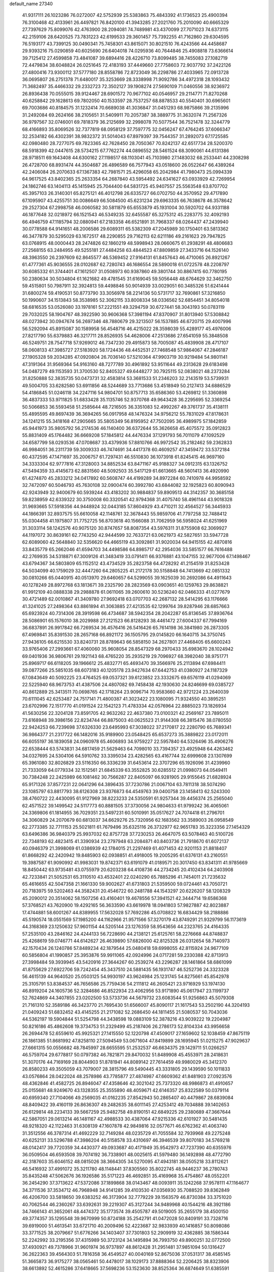 default_name                                                                    
27340
  41.9317111  26.1023286  76.0272007  42.5752939  25.5383863  75.4843392
  41.1736523  25.4900394  76.3100468  42.4133961  26.4497821  76.8420100
  41.3943285  27.2021760  75.2010090  40.6665329  27.7397629  75.8099076
  42.4763900  28.2094081  74.7489981  43.4370099  27.7071023  74.6373115
  42.2159106  28.6420525  73.7831223  42.6199533  29.3601457  75.7392255
  41.7162860  29.6304595  76.5193177  43.7399125  30.0490341  75.7458301
  43.8615071  30.8021510  76.4243566  44.4458687  29.9393216  75.0290859
  40.6025690  26.6404018  74.0295936  40.7644846  25.4908818  73.6366614
  39.7125412  27.4599858  73.4841087  39.6894416  28.4226710  73.8099485
  38.7455083  27.1082719  72.4479834  38.6048824  26.0251645  72.4183193
  37.4449660  27.7758603  72.9037792  37.2422126  27.4800416  73.9300112
  37.5777180  28.8558786  72.8723049  36.2298786  27.4033965  72.0913728
  36.0695807  26.2751378  71.6480017  35.3253669  28.3338998  71.9092786
  34.4972318  28.1093432  71.3682497  35.4466332  29.2332723  72.3502127
  39.1908274  27.5690109  71.0460556  38.9236972  26.8936438  70.0555015
  39.9124467  28.6901572  70.9677102  40.0546957  29.2114771  71.8270268
  40.6258842  29.1628613  69.7802050  40.1533597  28.7537257  68.8878533
  40.5540401  30.6965601  69.7003686  40.8184575  31.1232414  70.6689038
  41.3036847  31.0451293  68.9875866  39.2135996  31.2492084  69.2624166
  38.2105651  31.5409911  70.2057387  38.3889775  31.3632074  71.2567326
  36.9797567  32.0746001  69.7818379  36.2125699  32.2998078  70.5077544
  36.7521478  32.3244779  68.4166893  35.8069526  32.7377819  68.0958129
  37.7597775  32.0456247  67.4764245  37.6066347  32.2534182  66.4302391
  38.9832372  31.5014043  67.8979397  39.7544357  31.2892073  67.1725585
  42.0980480  28.7277075  69.7823365  42.7628450  28.7050367  70.8242137
  42.6517734  28.5200370  68.5918399  42.0447615  28.5734215  67.7762274
  44.0896552  28.5461524  68.3090061  44.6131386  28.9718511  69.1643408
  44.6300162  27.1198517  68.1103041  45.7103980  27.1483032  68.2533441
  44.2308298  26.4728700  68.8931474  44.3504687  26.4896589  66.7577943
  43.0518600  26.0522647  66.4389264  42.2406084  26.2070633  67.1367383
  42.7981571  25.4296058  65.2042984  41.7980473  25.0994339  64.9617525
  43.8402365  25.2633354  64.2687840  43.5954492  24.6341627  63.0933929
  42.7269954  24.1862746  63.1404113  45.1415945  25.7044400  64.5831725
  45.9407557  25.5563548  63.8707702  45.3957103  26.3140301  65.8275121
  46.4012798  26.6335727  66.0702750  44.3570952  29.4717890  67.1095907
  43.4255751  30.0086649  66.5084500  45.6231234  29.6963335  66.7638678
  46.3578642  29.2527304  67.2998758  46.0060582  30.5811879  65.6553879
  45.1931004  30.5920702  64.9331188  46.1877648  32.0218972  66.1521543
  46.5349235  32.6455587  65.3275312  45.2283775  32.4092193  66.4946759
  47.1185794  32.0880941  67.2183358  46.6521891  31.7968337  68.0264437
  47.2439940  30.0778588  64.9141651  48.2006586  29.6089311  65.5382309
  47.2045989  30.1750401  63.5813362  46.3477879  30.5295029  63.1672517
  48.2290855  29.7162113  62.6211186  49.2161623  29.7947825  63.0768915
  48.0000443  28.2474826  62.1860219  48.5998943  28.0660675  61.2938291
  48.4806683  27.2568155  63.2484955  49.5255181  27.4484258  63.4844523
  47.8809859  27.3433716  64.1526140  48.3963550  26.2397609  62.8645577
  46.5369452  27.9164131  61.8457643  46.4710065  26.8921267  61.4777361
  45.9036555  28.0102687  62.7280743  46.1686554  28.5890018  61.0722578
  48.2208797  30.6085332  61.3744401  47.1612507  31.0508973  60.9387860
  49.3801744  30.8867415  60.7780195  50.2380634  30.5034804  61.1621682
  49.4781545  31.6169045  59.5056448  48.6764629  32.3462750  59.4515801
  50.7987911  32.3924813  59.4498846  50.9014939  33.0029051  60.3485326
  51.6241444  31.6800274  59.4190531  50.8773790  33.3056978  58.2214136
  50.5731717  32.7690861  57.3216850  50.1990607  34.1513843  58.3538985
  52.3062115  33.8008334  58.0336562  52.6854451  34.8054018  58.6816535
  53.0526080  33.1978161  57.2221551  49.3294759  30.6727441  58.3043193
  50.0783119  29.7032025  58.1904767  48.3922590  30.9606368  57.3981194
  47.8370907  31.8013940  57.5308842  48.0273942  30.0947674  56.2697346
  48.7880679  29.3213507  56.1537885  46.6720715  29.4007996  56.5292094
  45.8915087  30.1589958  56.4548716  46.4215022  28.3598039  55.4289177
  45.4976006  27.8217790  55.6379883  46.3217711  28.8526935  54.4628006
  47.2513686  27.6541059  55.3848508  46.5249751  28.7547718  57.9269012
  46.7347230  29.4915873  58.7005087  45.4839908  28.4717107  58.0608133
  47.3985727  27.5183920  58.1724436  48.4452531  27.7468548  57.9864067
  47.2846187  27.1905328  59.2034285  47.0920804  26.7036140  57.5210364
  47.9903719  30.9219484  54.9801141  47.3191364  31.9569364  54.9163160
  48.7277789  30.4961892  53.9511644  49.2313628  29.6183498  54.0487279
  49.1153593  31.3700530  52.8405327  49.6448277  30.7925115  52.0838021
  48.2373284  31.8250888  52.3835735  50.0473731  32.4583814  53.3681533
  51.2346203  32.2143519  53.5739931  49.5004705  33.6282580  53.6911856
  48.5244689  33.7713686  53.4518949  50.2127413  34.6886529  54.4186845
  51.0246118  34.2247116  54.9804701  50.8757713  35.6586360  53.4269812
  51.3360898  36.4837333  53.9711825  51.6833428  35.1135746  52.9370768
  49.9643428  36.2295695  52.3369254  50.5066853  36.5593458  51.2585644
  48.7216505  36.3351083  52.4992267  49.3761737  35.4138111  55.4895595
  49.8697439  36.3694265  56.0917958  48.1476324  34.9756212  55.7831029
  47.8178631  34.1241215  55.3418168  47.2905665  35.5805349  56.8195952
  47.7502095  36.4989975  57.1842859  45.9441973  35.9805792  56.2174536
  46.1140400  36.6372644  55.3626658  45.4075572  35.0912823  55.8831409
  45.1764482  36.6669208  57.1845812  44.4476334  37.1291793  56.7011079
  47.1092529  34.6587799  58.0293536  47.0708687  33.4379936  57.8810766
  46.9972542  35.2182462  59.2362833  46.9984051  36.2311739  59.3009333
  46.7474691  34.4417378  60.4609257  47.3459472  33.5372184  60.4372595
  47.1471697  35.2006757  61.7297431  46.5510830  36.1073918  61.8245415
  46.9697160  34.3333304  62.9777816  47.3128003  34.8852534  63.8471167
  45.9188327  34.0912315  63.1326752  47.5494359  33.4145673  62.8831560
  48.5092503  35.5417129  61.6613665  48.5601413  36.4920990  61.4274870
  45.2833212  34.0417892  60.5608747  44.4199289  34.8972284  60.7410978
  44.9958592  32.7472097  60.5046793  45.7630108  32.0900474  60.3992780
  43.6844082  32.1925823  60.8090943  42.9243949  32.9400679  60.5939244
  43.4183202  30.9884837  59.8909513  44.3142357  30.3685158  59.8238959
  42.6339322  30.3750008  60.3320541  42.9794368  31.4075740  58.4961144
  43.9018328  31.9693665  57.5918356  44.9448924  32.0443185  57.8604929
  43.4710211  32.4564527  56.3445933  44.1866391  32.8937575  55.6610058
  42.1148761  32.3678443  55.9859706  41.7797258  32.7488412  55.0304458
  41.1975807  31.7752725  56.8703618  40.1566088  31.7062959  56.5958024
  41.6251969  31.3033114  58.1242576  40.9075120  30.8747657  58.8087354
  43.5976311  31.8755908  62.3069927  44.1197072  30.8639161  62.7743250
  42.9444599  32.7633721  63.0621973  42.5827651  33.5947728  62.6089060
  42.5648840  32.5356620  64.4665119  43.3092861  31.9020034  64.9415155
  42.4870816  33.8435779  65.2662046  41.6594703  34.4498586  64.8985717
  42.2954036  33.5851577  66.7616488  42.2769935  34.5318871  67.3009126
  41.3483419  33.0791411  66.9376881  43.1047155  32.9677006  67.1498467
  43.6794367  34.5803809  65.1152512  43.4734529  35.2823758  64.4728292
  41.2154519  31.8253428  64.5034099  40.1759029  32.4447260  64.2805225
  41.2172178  30.5158848  64.7413669  42.0851332  30.0810266  65.0440915
  40.0513970  29.6460657  64.5299055  39.1625039  30.2692086  64.4911643
  40.1278249  28.8972768  63.1813671  39.2325790  28.2823569  63.0903651
  40.1259763  29.8638821  61.9912109  40.0888338  29.2988878  61.0611065
  39.2600610  30.5236240  62.0466333  41.0277679  30.4721489  62.0010867
  41.3409780  27.9692418  63.0707703  42.2687132  28.5414295  63.1176666
  41.3241025  27.2498364  63.8861894  41.3063885  27.4213535  62.1299764
  39.8287946  28.6857663  65.6923924  40.7314306  28.3919598  66.4734687
  38.5942354  28.2042287  65.8136545  37.8936764  28.5086901  65.1576010
  38.2029988  27.2121523  66.8128293  38.4461472  27.6004337  67.7994169
  36.6837891  26.9917842  66.7269534  36.4576416  26.5416426  65.7614198
  36.3841980  26.2873305  67.4969841  35.8391530  28.2657168  66.8921172
  36.1505795  29.0145820  66.1640715  34.3750745  27.9436105  66.6215530
  33.8240731  28.8789643  66.5858150  34.2627801  27.4468405  65.6600243
  33.9765406  27.2993661  67.4060060  35.9608054  28.8547329  68.2970433
  35.6983670  28.1024942  69.0401936  36.9806761  29.1921143  68.4765220
  35.2935219  29.7096927  68.3982040  38.9751771  25.8969717  66.6118205
  39.1966612  25.4832771  65.4693470  39.3566976  25.2113894  67.6984411
  39.0877266  25.5851035  68.6073183  40.1205178  23.9427634  67.6442753
  41.0380927  24.1187329  67.0843649  40.5092225  23.4764525  69.0537321
  39.6123852  23.3332675  69.6576119  41.0294069  22.5225940  68.9673753
  41.4387506  24.4807082  69.7458438  42.1930630  24.8246699  69.0385727
  40.8612889  25.3413511  70.0698765  42.1718264  23.9096714  70.9583660
  42.9721224  23.2640039  70.6111045  42.6253487  24.7517141  71.4800387
  41.3023422  23.1080095  71.9324550  40.3895251  23.6702996  72.1517770
  41.0191524  22.1542123  71.4783334  42.0576964  22.8885023  73.1826934
  41.5630256  22.3204128  73.8591705  42.9632262  22.4637380  73.0100321
  42.2569167  23.7895011  73.6168948  39.3986156  22.8234744  66.8875003
  40.0625523  21.9144308  66.3815476  38.0780550  22.9424253  66.7239698
  37.6326330  23.6495993  67.3038022  37.2170817  22.2280790  65.7689341
  36.9864377  21.2317722  66.1482016  35.9189900  23.0548425  65.6537273
  35.3889822  23.0172011  66.6055197  36.1839058  24.0960978  65.4606893
  34.9759227  22.5957840  64.5326496  35.4906276  22.6538444  63.5743831
  34.6817459  21.5629463  64.7098010  33.7394357  23.4925948  64.4263462
  34.0327695  24.5304106  64.5910762  33.3395034  23.4282565  63.4167744
  32.6999608  23.1307699  65.3961080  32.8026829  23.5116350  66.3336239
  31.6453614  22.3707296  65.1926096  31.4239960  21.7333059  64.0779334
  32.1512561  21.6845339  63.3552825  30.6285512  21.0998073  64.0549411
  30.7384248  22.2425989  66.1081462  30.7566287  22.8405097  66.9281905
  29.9155645  21.6828924  65.9171326  37.8577231  22.0641296  64.3896435
  37.7230786  21.0067104  63.7811318  38.5074290  23.1085797  63.8817793
  38.6126308  23.9376873  64.4549763  39.0400758  23.1458413  62.5243300
  38.4760722  22.4430095  61.9127969  38.8223233  24.5350591  61.9257344
  39.4456374  25.2565040  62.4571522  39.1499542  24.5117773  60.8881505
  37.3730056  24.9804633  61.9799242  36.4065061  24.3369806  61.1814955
  36.7029351  23.5497231  60.5010991  35.0517627  24.7074418  61.2796701
  34.3060829  24.2070679  60.6813037  34.6629276  25.7320956  62.1683562
  33.3589003  26.0958549  62.2773385  32.7711153  25.5021811  61.7679496
  35.6325116  26.3732977  62.9651783  35.3223356  27.1454329  63.6496386
  36.9840379  25.9937032  62.8757728  37.7230253  26.4647075  63.5078463
  40.5100726  22.7348193  62.4823415  41.3390934  23.2797948  63.2084871
  40.8403736  21.7918670  61.6072137  40.0946379  21.3998069  61.0386939
  42.1784015  21.2297469  61.4071453  42.9201153  21.8818407  61.8668292
  42.2420942  19.8485903  62.0938851  41.4918005  19.2005295  61.6376131
  43.2160551  19.3987587  61.9090992  41.9983031  19.8742371  63.6191079
  41.0189571  20.3017450  63.8341311  41.9785669  18.8450442  63.9735481
  43.0755979  20.6203238  64.4108736  44.2734245  20.4102434  64.2403908
  42.7233841  21.5052531  65.3110510  43.4532401  22.0240290  65.7885296
  41.7454011  21.7235632  65.4616655  42.5047358  21.1661330  59.9002627
  41.6731803  21.5359500  59.0724461  43.7050721  20.7183975  59.5202463
  44.3582431  20.4546722  60.2481788  44.1543297  20.6226207  58.1208329
  45.2090012  20.3514062  58.1507256  43.4160401  19.4678556  57.3941521
  42.3444714  19.6586368  57.3768521  43.7620900  19.4292165  56.3633590
  43.6619978  18.0941803  57.9827887  42.8023887  17.4744881  58.6001267
  44.8389955  17.5632028  57.7692286  45.0708822  16.6834429  58.2188886
  45.5190574  18.0551569  57.1985200  44.1162966  21.9571566  57.3270179
  43.8749291  21.9329799  56.1173619  44.3168369  23.1250632  57.9601154
  44.5205144  23.1276359  58.9543656  44.2323765  24.4164335  57.2535100
  43.2846162  24.4244133  56.7228690  44.2138121  25.6125761  58.2276668
  44.8748837  25.4268619  59.0746771  44.6142627  26.4639890  57.6826000
  42.8125328  26.0312654  58.7140973  42.1570434  26.1240786  57.8489234
  42.1879544  25.0480418  59.6998055  42.8115924  24.9677109  60.5856804
  41.1990857  25.3953876  59.9911065  42.0924996  24.0717281  59.2330388
  42.8713913  27.3998484  59.3939945  43.5420916  27.3644267  60.2539274
  43.2296287  28.1461864  58.6861099  41.8755629  27.6922706  59.7242454
  45.3437510  24.5881435  56.1931747  46.5252736  24.3323328  56.4615139
  44.9640520  25.0503125  54.9930197  43.9624984  25.1231745  54.8275661
  45.8542978  25.3105791  53.8384537  46.7656586  25.7759436  54.2111812
  46.2605421  23.9716929  53.1974130  46.8919204  24.1605736  52.3284686
  46.8522934  23.4062956  53.9171890  45.0617947  23.1199737  52.7624869
  44.3407855  23.0202500  53.5733736  44.5679732  23.6083544  51.9256863
  45.5079308  21.7161310  52.3589186  46.3423770  21.7695430  51.6566007
  45.8090117  21.1617543  53.2502190  44.3204193  21.0409243  51.6832452
  43.4145255  21.2171082  52.2686450  44.1811455  21.5080537  50.7043036
  44.5362197  19.5904844  51.5254798  44.3438598  19.0883109  52.3878216
  43.9039222  19.2204987  50.8216186  45.4862608  19.3734753  51.2329499
  45.2187406  26.2786173  52.8104334  43.9956658  26.2694478  52.6559610
  45.9925321  27.1415550  52.1220798  47.4509017  27.1659602  52.1038459
  47.8675119  26.1861385  51.8681992  47.8258110  27.5094549  53.0671604
  47.8419899  28.1695945  51.0215275  47.9029637  27.6661315  50.0556682
  48.7845997  28.6655595  51.2532537  46.6634375  29.1429711  51.0266257
  46.5759704  29.6778817  50.0797382  46.7821871  29.8470032  51.8489908
  45.4553971  28.2418631  51.3070176  44.7169169  28.8044903  51.8781941
  44.8089142  27.7614459  49.9980029  45.3412370  26.8580233  49.3505059
  43.7079007  28.3815796  49.5490445  43.3331805  29.1439590  50.1011833
  43.0576864  28.0422024  48.2578986  43.7785877  27.4874987  47.6609362
  41.8481903  27.0923576  48.4362846  41.4582725  26.8946047  47.4358646
  42.3021042  25.7373320  48.9986873  41.4910657  25.0155681  48.9249670
  43.1328355  25.3555890  48.4059671  42.6146357  25.8322589  50.0379114
  40.6959340  27.7104066  49.2569035  41.0162235  27.8542943  50.2865407
  40.4479867  28.6839084  48.8409422  39.4160119  26.8636307  49.2482635
  38.6011145  27.4253412  49.7034888  39.1402653  26.6129814  48.2234133
  39.5667259  25.9482758  49.8190151  42.6849225  29.2380689  47.3667644
  42.5867051  29.0613214  46.1481167  42.4988533  30.4387064  47.9215336
  42.6101927  30.5481435  48.9218320  42.1122463  31.6308139  47.1607878
  42.9849816  32.0577671  46.6762362  41.4063740  31.3512556  46.3787314
  41.4692229  32.7149284  48.0235729  41.7055584  32.7939968  49.2275248
  40.6252131  33.5296788  47.3986204  40.5158578  33.4310697  46.3946539
  39.8070183  34.5769218  48.0142417  39.7720359  34.4430377  49.0933687
  40.4171949  35.9542973  47.7237390  40.6355976  36.0509504  46.6593508
  39.7074192  36.7338901  48.0025615  41.5979480  36.1492898  48.4772790
  42.3187603  35.6046152  48.0815026  38.3664305  34.5270095  47.4943181
  38.0505218  33.8112621  46.5416932  37.4991072  35.3211780  48.1148441
  37.8305560  35.8022745  48.9446237  36.2780743  35.8435248  47.5062676
  36.1926586  35.5171223  46.4692851  35.4169968  35.4754867  48.0552201
  36.2454290  37.3713622  47.5372086  37.1899868  38.0143467  48.0093911
  35.1242268  37.9578111  47.1164677  34.3711536  37.3534712  46.7968948
  34.9141285  39.4103530  47.0356930  35.7088520  39.8362849  46.4206700
  33.5818650  39.6383252  46.3173904  32.7779229  39.1563579  46.8730384
  33.3751020  40.7062544  46.2360267  33.6392631  39.2219307  45.3127244
  34.9489968  40.1544216  48.3921186  34.7466143  41.3652061  48.4474372
  35.1773574  39.4505787  49.5019005  35.2655179  38.4500150  49.3774357
  35.1295548  39.9670999  50.8724188  35.2542791  41.0472028  50.8409191
  33.7328716  39.6919000  51.4613541  33.6721710  40.2009496  52.4223687
  32.9833939  40.1416857  50.8098086  33.3771525  38.2079667  51.6776266
  34.1403407  37.7301803  52.2909919  32.4362885  38.1586344  52.2242992
  33.2195356  37.4315989  50.3723124  34.1495894  36.7993750  49.8900251
  32.0772500  37.4930921  49.7378966  31.9601974  36.9737897  48.8612428
  31.2951481  37.9851094  50.1316427  36.2622363  39.4564303  51.7816358
  36.4549527  40.0040169  52.8675036  37.0531317  38.4585145  51.3665873
  36.9175277  38.0565461  50.4478017  38.1029173  37.8888364  52.2206425
  38.8323906  38.6613892  52.4615286  37.6418665  37.5698236  53.1523630
  38.8525364  36.6874649  51.6385591  38.3498223  36.0045469  50.7454750
  40.0552237  36.4389000  52.1617686  40.3814336  37.0507101  52.9006945
  40.9129750  35.2825847  51.8614102  40.9660812  35.1555607  50.7816927
  42.3510558  35.5426153  52.3797620  42.2965674  35.7177563  53.4554034
  43.2667794  34.3270189  52.1555634  44.2620625  34.5327963  52.5424472
  42.9001428  33.4539452  52.6927409  43.3381068  34.0996777  51.0907827
  42.9638931  36.7990586  51.7109496  43.0897037  36.6194567  50.6437746
  42.2854549  37.6429347  51.8322079  44.3127226  37.2352095  52.2942534
  45.1001382  36.5422490  52.0031456  44.5668010  38.2236576  51.9107484
  44.2487193  37.2769358  53.3806685  40.3103405  34.0013739  52.4616278
  39.7576575  34.0167018  53.5636043  40.4366127  32.8728940  51.7608487
  40.9453461  32.9105678  50.8810283  39.8630260  31.5758510  52.1476422
  39.5890280  31.6447567  53.1959261  38.5516836  31.2982100  51.3798409
  37.8277409  32.0536915  51.6828939  38.6966782  31.3950383  49.8611366
  38.9978629  32.3993448  49.5847680  39.4349585  30.6811561  49.5018647
  37.7352564  31.2000056  49.3904332  37.9462848  29.9285639  51.6977941
  38.5778029  29.1270735  51.3177499  37.8173958  29.8102921  52.7673416
  36.9674015  29.8512581  51.2361680  40.8753261  30.4301390  52.0703936
  41.7243409  30.3641644  51.1761792  40.7671897  29.5185618  53.0362284
  40.0437356  29.6612901  53.7340103  41.5515154  28.2925489  53.1560928
  42.2630506  28.2246209  52.3325940  42.3434143  28.3343556  54.4688321
  41.6659675  28.4729089  55.3137839  42.8761853  27.3918430  54.6016118
  43.5402360  29.6927191  54.4027278  42.7266704  30.6574822  54.8504233
  40.6511075  27.0514367  53.0996848  39.5162363  27.0825356  53.5775934
  41.1741955  25.9475536  52.5687382  42.1484219  25.9827238  52.2883823
  40.6210860  24.6188252  52.8071182  39.5340553  24.6533328  52.7118118
  41.1722247  23.6482771  51.7576637  40.8755546  22.6289652  52.0038144
  40.7717722  23.9012772  50.7779619  42.2598949  23.7000577  51.7324619
  40.9686815  24.1583035  54.2316573  42.0386218  24.4867745  54.7499989
  40.0629322  23.4049547  54.8519208  39.1693935  23.2605092  54.3936605
  40.1968367  22.8457813  56.1931324  41.2367352  22.5677097  56.3732299
  39.7911297  23.9315598  57.1975431  39.9230295  23.5714064  58.2177557
  40.4063341  24.8183437  57.0524343  38.7461903  24.1945861  57.0436277
  39.3232243  21.5879525  56.3639255  38.5258531  21.2304197  55.4916018
  39.4482523  20.9316178  57.5119175  40.1577479  21.2609606  58.1588689
  38.5798155  19.8633024  57.9952729  37.8004773  19.6513457  57.2639378
  39.4243538  18.5945903  58.1856553  39.8303768  18.2984977  57.2172994
  40.2687949  18.8291369  58.8363148  38.6683208  17.4164776  58.7696647
  37.6921326  16.7657288  57.9949585  37.4908572  17.1046061  56.9878910
  36.9771895  15.6762166  58.5256296  36.2305080  15.1771019  57.9268776
  37.2431378  15.2224911  59.8342125  36.5821994  14.1404232  60.3205466
  36.9673100  13.8141114  61.1646251  38.2447360  15.8560824  60.6005469
  38.4648806  15.4956281  61.5970874  38.9441148  16.9611515  60.0744973
  39.6934270  17.4615347  60.6758452  37.9092583  20.3096221  59.3000519
  38.5960477  20.6165328  60.2737892  36.5779405  20.3598407  59.3322297
  36.0665950  20.0526753  58.5099335  35.8185845  20.4633406  60.5791439
  36.3277216  21.1413565  61.2662518  34.4227404  21.0414231  60.2962527
  34.5423292  22.0082942  59.8079096  33.8937388  20.3838383  59.6040081
  33.5597709  21.2287116  61.5510887  33.7521120  20.5457442  62.5804818
  32.6405432  22.0737013  61.5199574  35.7625101  19.0748806  61.2217429
  35.0886512  18.1747324  60.7182146  36.4910679  18.8929717  62.3204534
  37.0323591  19.6726025  62.6816882  36.6062458  17.6161324  63.0087195
  36.6518317  16.8282713  62.2622083  37.9186733  17.6204883  63.7957435
  38.0814687  16.6287780  64.2125176  38.7518177  17.8683802  63.1368982
  37.8715399  18.3489552  64.6066234  35.4103390  17.2724765  63.9058132
  35.2711557  16.1149548  64.2987952  34.5423594  18.2327573  64.2358212
  34.6556083  19.1520077  63.8147371  33.3503957  17.9844967  65.0619127
  33.5158036  17.0976079  65.6737734  33.1151033  19.1590165  66.0380651
  33.0237894  20.0687065  65.4522817  31.8105552  18.9597416  66.8293910
  30.9536394  18.9263459  66.1611984  31.8623367  18.0351553  67.4061490
  31.6453961  19.7935315  67.5099807  34.3224564  19.3227508  66.9941058
  34.4608222  18.4061781  67.5676886  35.2248132  19.4879286  66.4055477
  34.2053308  20.4960904  67.9749799  35.1673766  20.6549188  68.4607502
  33.9196344  21.4014278  67.4423017  33.4650870  20.2791339  68.7444913
  32.1449627  17.6715693  64.1647023  31.3744255  16.7558258  64.4622526
  31.9999656  18.3738062  63.0364789  32.6619960  19.1305415  62.8701151
  31.0419827  18.0642538  61.9634137  30.1133860  17.7252056  62.4215559
  30.7665928  19.3679482  61.1881640  30.6111617  20.1765427  61.9021152
  31.6559616  19.5982044  60.6033934  29.5644569  19.3563337  60.2287318
  29.6807967  18.5538308  59.5066184  28.2340625  19.1783690  60.9577474
  28.1983174  18.2027849  61.4386413  28.1103989  19.9573442  61.7098795
  27.4128759  19.2370829  60.2433009  29.5098499  20.6812621  59.4672377
  30.4466085  20.8410783  58.9341511  28.6917266  20.6582125  58.7479620
  29.3541446  21.5072894  60.1620297  31.5328256  16.9299527  61.0360480
  30.7547110  16.3745248  60.2678331  32.8098321  16.5563436  61.1117026
  33.4193256  17.1253118  61.6837446  33.4652267  15.5237443  60.2958059
  34.5279019  15.5849142  60.5225418  33.0064410  14.1152213  60.6881590
  31.9357005  14.0102730  60.5112697  33.5291366  13.4199692  60.0326584
  33.3168566  13.7048966  62.1285105  34.3276866  14.0296137  62.3833745
  32.6084629  14.1837656  62.8081506  33.2303307  12.1816315  62.2650227
  32.5599008  11.5150194  61.4379802  33.8574772  11.6102996  63.1860281
  33.3624501  15.7409276  58.7749817  32.8781361  14.8740981  58.0335610
  33.8056913  16.8985871  58.2734289  34.2221222  17.5750390  58.9118226
  33.8430721  17.1527477  56.8216033  34.1681422  16.2299452  56.3474722
  32.4286477  17.4640854  56.2905239  32.4802268  17.6051420  55.2091963
  31.7852810  16.6048256  56.4739026  31.7746095  18.6995679  56.9227298
  31.7153992  18.5937933  58.0062416  32.3796662  19.5743338  56.6891448
  30.3710833  18.9187164  56.3504645  30.0767699  19.9448502  56.5793919
  30.4160546  18.8049358  55.2662045  29.3568921  17.9936480  56.8968684
  29.6747974  17.1849762  57.4074339  28.0473982  18.1646395  56.8344528
  27.4879421  19.1290135  56.1659583  28.0723600  19.7209895  55.5756807
  26.4825951  19.1865489  56.1212476  27.2534902  17.3603120  57.4710205
  27.6553933  16.6056048  58.0240952  26.2759148  17.5774551  57.5717236
  34.8604315  18.2023225  56.3843726  35.2404071  19.0805991  57.1544716
  35.2805136  18.1171923  55.1234070  34.9443446  17.3385995  54.5696283
  36.0421824  19.1666969  54.4504076  36.9255475  19.3893271  55.0493980
  36.5081801  18.6813138  53.0607900  35.6382849  18.3998463  52.4664082
  37.0101539  19.4971542  52.5500800  37.4805065  17.5126822  53.1039382
  38.1718688  17.2715868  54.0884067  37.5470906  16.7071361  52.0722620
  38.1618654  15.9028212  52.1382920  37.0198892  16.8818325  51.2223432
  35.1903366  20.4457104  54.3592390  34.0218763  20.3931670  53.9656065
  35.7734978  21.5890974  54.7162816  36.7492277  21.5621240  54.9967901
  35.1157488  22.9049066  54.7520897  34.2551453  22.8871391  54.0827794
  34.5968852  23.2734468  56.1599891  34.1186729  24.2484805  56.0845908
  33.5364310  22.2928648  56.6663238  33.0758633  22.6851983  57.5733210
  32.7663812  22.1604607  55.9063626  33.9921376  21.3311503  56.8904594
  35.7055268  23.3833235  57.2162607  36.4097117  24.1636586  56.9358166
  35.2697247  23.6500043  58.1782707  36.2332006  22.4348533  57.3118289
  36.0570681  23.9926276  54.2422442  37.2782329  23.8766876  54.3505088
  35.4888026  25.0548632  53.6801687  34.4748716  25.0867784  53.6323832
  36.2132713  26.2667880  53.3296837  37.2737342  26.0415541  53.2160731
  35.6950909  26.7831087  51.9865867  36.2986097  27.6256645  51.6566650
  35.7446689  25.9962364  51.2360505  34.6618934  27.1021010  52.0908592
  36.0369237  27.2894851  54.4587653  34.9068187  27.5700298  54.8628347
  37.1402493  27.8393433  54.9683529  38.0327876  27.5590185  54.5706433
  37.1519283  28.8558482  56.0284868  36.1402862  28.9882252  56.4117848
  38.0402682  28.4310437  57.2197006  39.0687221  28.3216800  56.8691890
  38.0143182  29.5233278  58.3100960  38.6781141  29.2546789  59.1292644
  38.3616524  30.4752315  57.9112798  37.0012776  29.6472222  58.6948276
  37.5736716  27.0663872  57.7719848  36.5240480  27.1218135  58.0541578
  37.6680875  26.3180071  56.9860346  38.3751225  26.5607838  58.9722323
  38.1475321  27.1485875  59.8615664  38.0951672  25.5255373  59.1563950
  39.4423443  26.6112342  58.7567062  37.6083675  30.1788226  55.4214987
  38.7761637  30.3243615  55.0553811  36.6898379  31.1380346  55.2976460
  35.7663636  30.9464236  55.6802590  36.9438142  32.4816574  54.7703749
  37.8628960  32.4684364  54.1881728  35.8009867  32.8731329  53.8206971
  35.6928985  32.0870212  53.0720945  34.8658977  32.9481084  54.3780076
  36.0897512  34.2098112  53.1186262  36.1217278  35.0045476  53.8653890
  37.0638261  34.1642972  52.6303501  35.0296754  34.5777339  52.0739007
  34.0399245  34.5675235  52.5346216  35.2526411  35.5884082  51.7394774
  35.0500189  33.6383901  50.8603041  36.0358626  33.6898283  50.3899395
  34.8895325  32.6129849  51.1992760  34.0091104  33.9887482  49.8669806
  33.0616137  33.8513526  50.2285592  34.0596375  34.9704966  49.6162355
  34.1039498  33.4399343  49.0124736  37.1395040  33.4700827  55.9191115
  36.2037641  33.7389289  56.6727067  38.3506970  34.0147187  56.0442188
  39.0221724  33.8090342  55.3099516  38.6700571  35.1245842  56.9499545
  38.1006731  35.0169228  57.8753973  40.1698153  35.1021509  57.2932788
  40.3894910  34.1755291  57.8193858  40.7522315  35.1208946  56.3695187
  40.6010580  36.2859257  58.1761214  40.4675618  37.2167319  57.6236327
  39.9839080  36.3180371  59.0756026  42.0750301  36.1719382  58.5754871
  42.2107226  35.3211844  59.2416803  42.6771996  36.0114866  57.6823117
  42.5157652  37.4615492  59.2759697  42.3970891  38.2975443  58.5809568
  41.8699001  37.6304419  60.1421922  43.9246090  37.3886713  59.7158557
  44.5641611  37.3128151  58.9290848  44.1930139  38.2108154  60.2442545
  44.0721347  36.5739373  60.3031236  38.2804935  36.4448861  56.2950973
  38.6173575  36.6800756  55.1375640  37.6701281  37.3363753  57.0609460
  37.4323227  37.0437690  58.0034603  37.5242158  38.7577862  56.7684134
  37.9940551  38.9869466  55.8112377  36.0396086  39.1583106  56.6850191
  35.5984398  39.1047377  57.6755279  36.0263482  40.2061232  56.3910558
  35.1591149  38.3642152  55.6956100  35.7391643  38.1013093  54.8112003
  34.5466586  37.0938600  56.2998851  35.3219374  36.4003579  56.6162242
  33.9264669  37.3444646  57.1596455  33.9368179  36.5903898  55.5512366
  33.9791024  39.2394364  55.2664670  33.4058883  39.5481830  56.1403882
  34.3531087  40.1221518  54.7473722  33.3293713  38.6849864  54.5913122
  38.2522599  39.5464245  57.8668156  38.2575304  39.1280934  59.0262682
  38.8450083  40.6927765  57.5378932  38.7719781  41.0258223  56.5813068
  39.5474741  41.5354768  58.5148992  39.0944863  41.3752226  59.4921381
  41.0162317  41.1189496  58.6324003  41.0732321  40.0333468  58.7219767
  41.5463317  41.4199344  57.7294021  41.6502296  41.7023130  59.7645231
  41.4485325  41.1455472  60.5613845  39.3761373  43.0117066  58.1619333
  39.5713203  43.4218642  57.0156729  38.9039532  43.7876166  59.1428467
  38.7906631  43.3431467  60.0497126  38.3405337  45.1393650  58.9841379
  37.8034926  45.3750370  59.9017926  39.4674672  46.1847943  58.8458142
  39.8977519  46.1113170  57.8449607  39.0322104  47.1734195  58.9689582
  40.5965817  46.0626317  59.8742791  40.1924180  46.1628080  60.8810959
  41.0699818  45.0874184  59.7784008  41.6457551  47.1527396  59.6240604
  41.8280385  47.2260750  58.5516250  41.2684346  48.1182817  59.9670940
  42.9202146  46.8223414  60.2774322  43.6046749  46.3239024  59.7243099
  43.2722955  47.0581293  61.5227548  42.5269768  47.6938475  62.3789491
  41.6152404  48.0523372  62.0992810  42.8694291  47.8515618  63.3078608
  44.4162272  46.6177030  61.9377561  45.0019924  46.0868079  61.3009353
  44.7017148  46.7546984  62.8921051  37.2837976  45.2435822  57.8544111
  37.3038211  46.2210182  57.1094654  36.3321718  44.2946985  57.6909480
  36.0264446  43.1735700  58.5723680  36.0752363  43.4598986  59.6237436
  36.7144270  42.3526639  58.3730056  34.6133283  42.7306229  58.2049624
  33.8848814  43.3333669  58.7487896  34.4584264  41.6686212  58.3993152
  34.5427772  43.0532942  56.7124757  33.5133127  43.1989371  56.3864427
  35.0105370  42.2547686  56.1373009  35.3767851  44.3303310  56.5712997
  35.9156870  44.3064566  55.6226338  34.4709452  45.5732379  56.5746504
  33.9742640  45.9843476  55.5376527  34.2608561  46.1840988  57.7388831
  34.7133473  45.7969476  58.5514780  33.4809330  47.4081570  57.9478031
  32.5825790  47.3734580  57.3320485  33.0605891  47.4200259  59.4254160
  32.6917592  48.4112352  59.6908215  32.2322846  46.7227030  59.5460174
  34.1707540  47.0237269  60.3861174  35.2086294  47.9282660  60.6749325
  35.1926815  48.9303878  60.2653610  36.2827239  47.5252488  61.4840240
  37.0921411  48.2095571  61.6846571  36.3157812  46.2318773  62.0248567
  37.1417566  45.9449461  62.6552234  35.2835759  45.3229108  61.7408826
  35.3154431  44.3230917  62.1546824  34.2122538  45.7182814  60.9191706
  33.4202597  45.0166067  60.6978311  34.2186331  48.7152088  57.5864498
  33.6148760  49.7830329  57.6524981  35.5144777  48.6627801  57.2526202
  35.9579809  47.7552457  57.1713442  36.3916017  49.8436441  57.1763431
  36.2883861  50.3939475  58.1119426  37.8375659  49.3428350  57.0474834
  37.9682176  48.4930465  57.7036726  38.0046403  49.0091690  56.0222482
  38.9131262  50.3655024  57.4276856  39.8775682  50.0000720  57.0775668
  38.7146368  51.3075426  56.9303839  39.0275861  50.6099631  58.9278314
  38.2108641  50.1987993  59.7401869  40.0581178  51.2936006  59.3643617
  40.2094611  51.3826137  60.3629899  40.7678556  51.6332037  58.7286943
  36.0499892  50.8253577  56.0428044  36.4492563  51.9888480  56.0772799
  35.2894426  50.3794899  55.0449839  34.9700689  49.4216104  55.0794150
  34.7153136  51.2295833  54.0100202  34.4664868  52.1865709  54.4651123
  35.7477787  51.4707596  52.8937925  35.3262239  52.1441419  52.1499256
  36.6237008  51.9562821  53.3194772  36.1773212  50.1941201  52.1985339
  35.4806106  49.6720789  51.3405374  37.3209552  49.6491107  52.5332551
  37.5590458  48.7416646  52.1544329  37.9373196  50.1152650  53.1929030
  33.4047908  50.6245449  53.4923015  33.2043046  49.4105836  53.5723177
  32.5135943  51.4612742  52.9537269  32.7359019  52.4518330  52.9403236
  31.1812620  51.0257647  52.5094488  30.6304651  50.6484550  53.3727959
  30.4078054  52.2121744  51.9168088  30.9889186  52.6651991  51.1114642
  29.4737920  51.8330548  51.4981971  30.0591814  53.2762128  52.9652730
  29.5731290  52.7828658  53.8049202  30.9637497  53.7590394  53.3298744
  29.1256024  54.3479454  52.4108915  29.1830345  54.7351325  51.2493920
  28.2356923  54.8831542  53.2101485  27.5395526  55.5021472  52.8054326
  28.1675889  54.5404856  54.1634051  31.2343354  49.8874690  51.4799665
  30.4469822  48.9477009  51.5644579  32.1779713  49.9333577  50.5364917
  32.8191471  50.7153545  50.5319685  32.3213066  48.9110489  49.4869475
  31.3755103  48.8158138  48.9531072  33.3964960  49.3444701  48.4816726
  34.3507551  49.4041788  48.9926577  33.5249834  48.3961257  47.2958463
  33.9429539  47.4473147  47.6284330  32.5484478  48.2316461  46.8459495
  34.1956194  48.8280623  46.5524288  33.0871169  50.6237687  47.9751070
  33.5873761  51.2637128  48.5259867  32.6555247  47.5380736  50.0800660
  31.9814283  46.5483263  49.7880270  33.6414139  47.4784349  50.9813425
  34.1517822  48.3307822  51.1968039  33.9978115  46.2641133  51.7231710
  34.2081757  45.4603300  51.0177244  35.2478477  46.5191787  52.5795922
  35.1337397  47.4554675  53.1266880  35.3361557  45.7262453  53.3199461
  36.5452260  46.5512812  51.8188832  37.8089744  46.5848241  52.4134380
  38.6906335  46.5643739  51.3993637  39.7668224  46.5580554  51.5133775
  38.0475304  46.5139350  50.2231552  38.4782878  46.4648100  49.3004735
  36.6980021  46.4999774  50.4659060  35.9169243  46.4573321  49.7202079
  32.8638369  45.7712678  52.6162042  32.6225234  44.5615338  52.6713643
  32.1563099  46.6873601  53.2778861  32.4574262  47.6553079  53.2290068
  31.0974704  46.3481492  54.2162598  31.4858012  45.6201747  54.9294003
  30.7096913  47.6113544  54.9821663  30.0260066  47.3321861  55.7796309
  31.5947876  48.0756351  55.4168783  30.2224968  48.3262150  54.3180704
  29.8956653  45.7120360  53.5082469  29.3947784  44.6818764  53.9552455
  29.4887593  46.2604006  52.3572978  29.9437659  47.1231420  52.0651249
  28.4158535  45.7197760  51.5079710  27.5105317  45.6031033  52.1058333
  28.1406857  46.7226211  50.3767040  29.0785667  46.9676963  49.8733213
  27.4691140  46.2674163  49.6483826  27.4812165  48.0092783  50.9005080
  26.4752390  47.7708932  51.2392100  28.0220742  48.4062065  51.7576427
  27.4382641  49.0784791  49.8007630  28.4528879  49.4199551  49.5873562
  27.0145706  48.6430905  48.8959592  26.5749231  50.2606363  50.2486761
  25.5659610  49.8948177  50.4564821  26.9852457  50.6651464  51.1759935
  26.5175707  51.3231437  49.2199406  26.4457469  50.9355009  48.2831190
  25.7300501  51.9461939  49.3826107  27.3540656  51.9030801  49.2488358
  28.7628177  44.3280201  50.9647335  27.9709528  43.3954245  51.1233379
  29.9733521  44.1605136  50.4096437  30.5602393  44.9846277  50.3172096
  30.5007163  42.8643698  49.9295481  29.8259797  42.4542051  49.1779745
  31.8861471  43.0726035  49.2899665  32.5239130  43.6089556  49.9947157
  32.3313763  42.0945515  49.1057820  31.8468392  43.8340371  47.9519818
  31.3665096  43.2068068  47.2014112  31.2745297  44.7548699  48.0603198
  33.2695598  44.1752145  47.4871312  33.7884237  44.6978911  48.2924551
  33.7956544  43.2472294  47.2670879  33.2901051  45.0276437  46.2876829
  32.4263332  45.4686363  45.9969286  34.3483697  45.2993301  45.5460722
  35.5310540  44.8194994  45.7792108  35.7247349  44.2628248  46.5984550
  36.2605818  45.0067152  45.1001154  34.2664441  46.1116329  44.5412860
  33.4099992  46.6093793  44.3564385  35.1391103  46.4429769  44.1348910
  30.5772163  41.8128967  51.0442863  30.2512675  40.6501871  50.8135962
  30.9635006  42.2068857  52.2581116  31.2755926  43.1635785  52.3785161
  30.9643907  41.3245569  53.4231919  31.4550068  40.3878328  53.1578443
  31.7763770  41.9889904  54.5396228  31.7833764  41.3453684  55.4194374
  32.8021634  42.1448228  54.2034821  31.3385411  42.9516969  54.8066948
  29.5437329  40.9683003  53.8919230  29.2335469  39.7939074  54.0743543
  28.6623221  41.9554276  54.0651639  28.9640175  42.9100921  53.8928052
  27.3354267  41.7588924  54.6546029  27.4663739  41.2997242  55.6348200
  26.6804132  43.1293060  54.8642919  27.3789434  43.7772954  55.3955544
  26.4773967  43.5877613  53.8947574  25.4047830  43.0655183  55.6753971
  25.4781314  42.9905001  57.0809176  26.4387846  42.9917427  57.5740418
  24.3015537  42.9062485  57.8471207  24.3499945  42.8426208  58.9242744
  23.0484021  42.8999933  57.2032903  21.9128608  42.8046430  57.9407074
  21.1260991  42.8361624  57.3614779  22.9761788  42.9745266  55.7949795
  22.0192125  42.9524329  55.3023073  24.1534825  43.0596283  55.0308887
  24.0945990  43.1051043  53.9511063  26.4462704  40.8103007  53.8319507
  25.7456201  39.9736618  54.4074256  26.5433172  40.8513055  52.4919384
  27.1269541  41.5712409  52.0753231  25.8989753  39.8537798  51.6167133
  24.8232031  39.8677341  51.7946124  26.1667120  40.1696661  50.1370918
  27.2333387  40.3368067  49.9846407  25.8721150  39.2929823  49.5630484
  25.3729067  41.3679274  49.5963270  24.3283092  41.2573304  49.8873130
  25.7530558  42.2936525  50.0273438  25.4336415  41.4310777  48.0593919
  25.1339862  40.4621462  47.6550568  24.7101493  42.1581216  47.6960603
  26.7701614  41.7649532  47.5340687  27.2268258  41.0346800  46.9975940
  27.3421715  42.9555132  47.5032465  26.8060024  44.0252186  47.9968765
  25.8296039  44.0049998  48.2699743  27.2731584  44.9049065  47.8096683
  28.4970932  43.1336555  46.9496693  28.9899094  42.3427393  46.5495708
  28.8780921  44.0684622  46.8517071  26.3510381  38.4210715  51.9231519
  25.5111451  37.5282142  51.9829785  27.6435623  38.2009214  52.1601485
  28.2718792  38.9914769  52.1525146  28.1964439  36.8817841  52.5035440
  27.8535902  36.1574387  51.7633491  29.7336674  36.9501644  52.4374327
  30.0344752  37.5501998  51.5779462  30.0959961  37.4596416  53.3301178
  30.4347780  35.5826691  52.3605961  31.4620684  35.7211860  52.7071080
  29.9533942  34.8778978  53.0401018  30.4803610  34.9912234  50.9427948
  29.5820865  35.2948969  50.1247593  31.4418607  34.2386442  50.6613447
  27.7189634  36.3930032  53.8850238  27.3771601  35.2192903  54.0390811
  27.6250833  37.2911880  54.8787515  27.9320706  38.2392916  54.6876912
  27.1148636  36.9692808  56.2212908  27.6505695  36.0943809  56.5945288
  27.3461490  38.1414042  57.1995271  27.1294681  39.0928913  56.7123711
  26.6182222  38.0229444  58.0018069  28.7367498  38.1826979  57.8635442
  29.0626937  37.1672840  58.0897786  29.7955450  38.8675311  57.0016015
  29.9015459  38.3334138  56.0597498  29.5049458  39.8980446  56.8003094
  30.7565571  38.8544069  57.5146387  28.6599393  38.9578254  59.1792811
  28.2671723  39.9592659  59.0047312  28.0067611  38.4345605  59.8784520
  29.6509249  39.0298527  59.6246360  25.6210619  36.5926386  56.2219260
  25.2420613  35.6493781  56.9236533  24.7760494  37.2831231  55.4459603
  25.1517092  38.0709257  54.9255648  23.3093884  37.0878601  55.4668432
  23.0290333  36.6808325  56.4394160  22.5819185  38.4448054  55.3305417
  22.9072190  38.9339477  54.4112216  21.0519914  38.3078793  55.2841305
  20.7418526  37.7476449  54.4028028  20.6983718  37.7959923  56.1800537
  20.5944208  39.2956194  55.2284528  22.9093916  39.3581671  56.5182250
  22.6471894  38.8629265  57.4525559  23.9709229  39.6056808  56.5254488
  22.3452611  40.2849136  56.4368021  22.7932138  36.0866597  54.4229141
  21.9669716  35.2301373  54.7550732  23.2110503  36.2053875  53.1568716
  23.9592354  36.8571994  52.9412181  22.5317370  35.5336456  52.0400685
  21.4614323  35.5744242  52.2258808  22.7923625  36.2704938  50.7147233
  23.8580972  36.2214050  50.5003872  22.2726995  35.7317125  49.9206547
  22.3429584  37.7435797  50.6728937  22.8505677  38.3084133  51.4546516
  22.7228375  38.3474630  49.3200043  23.7957149  38.2561204  49.1618457
  22.1962110  37.8302364  48.5201418  22.4498039  39.3989236  49.2917057
  20.8307503  37.8933267  50.8582265  20.5450002  38.9388408  50.7496578
  20.2986419  37.3049813  50.1099221  20.5365941  37.5631424  51.8527725
  22.8906647  34.0482083  51.9102268  21.9929645  33.2232970  51.7423479
  24.1723380  33.6929269  52.0310339  24.8439158  34.4130463  52.2562999
  24.6604677  32.3212967  51.8254299  24.4022325  32.0276363  50.8076620
  26.1934866  32.3091394  51.9581141  26.6178204  33.1100345  51.3532259
  26.4736070  32.4843756  52.9962238  26.7903871  30.9725068  51.5076701
  26.3301048  30.1745981  52.0817748  26.5498107  30.8123731  50.4578663
  28.5783348  30.8175231  51.7236579  29.1517236  31.8152915  50.3234475
  28.7941495  32.8381369  50.4297846  30.2412069  31.8239198  50.2998541
  28.7751126  31.3906532  49.3936209  24.0056429  31.2921317  52.7663894
  23.8082124  30.1418986  52.3722268  23.6363037  31.7033699  53.9865254
  23.9475317  32.6344469  54.2593983  22.8682597  30.9163295  54.9621173
  23.3171468  29.9261431  55.0485421  22.9404178  31.6142411  56.3322124
  23.9851673  31.7127908  56.6303814  22.5100141  32.6145826  56.2573504
  22.1861552  30.8059593  57.4008853  21.1273831  30.7432427  57.1510412
  22.5916981  29.7960324  57.4217104  22.3050985  31.4019909  58.8013250
  21.8720923  30.6899509  59.5056685  23.3569737  31.5277745  59.0351887
  21.5894936  32.7507932  58.9208148  22.2207472  33.5365679  58.4943549
  20.6614259  32.7059099  58.3431470  21.2628566  33.0562337  60.3294333
  22.0949291  33.1260373  60.9063751  20.7518385  33.9310162  60.4102354
  20.6776687  32.3157317  60.7087910  21.4097156  30.7083884  54.5502004
  20.9172763  29.5808083  54.6265996  20.7130615  31.7778257  54.1631719
  21.1918624  32.6640737  54.1069523  19.2747885  31.7278318  53.8823621
  18.8012890  31.0971099  54.6363247  18.6831550  33.1323224  54.0282276
  17.5974202  33.0436391  54.0519644  19.0096012  33.5680145  54.9729056
  19.1369818  34.2227515  52.6525422  20.4644112  34.0389364  52.7112354
  18.9442647  31.0926608  52.5240378  17.8758451  30.4992108  52.3680962
  19.8590359  31.1655162  51.5528742  20.6983514  31.7121819  51.7178315
  19.7933970  30.3653536  50.3271782  18.7592868  30.3359787  49.9991876
  20.6083850  31.0028909  49.1845740  21.6496816  31.1011732  49.4889486
  20.5376638  30.1615971  47.9019398  19.5011466  29.9891967  47.6106593
  21.0464472  30.6787758  47.0894008  21.0401526  29.2051145  48.0510405
  20.0612377  32.4007664  48.8558561  20.5828835  32.8114142  47.9941217
  18.9975075  32.3497207  48.6348812  20.2174317  33.0727097  49.6994269
  20.2186994  28.9265902  50.6313946  21.2142917  28.6904702  51.3153408
  19.4430987  27.9630158  50.1348854  18.6297712  28.2358317  49.6084560
  19.7334449  26.5347766  50.2361358  20.8058717  26.3844109  50.3617083
  19.0391922  25.9487978  51.4807375  19.4571139  26.3964850  52.3822712
  17.9740108  26.1753384  51.4503965  19.2142685  24.4411900  51.5703485
  20.1532598  23.8608218  51.0344599  18.2966161  23.7457384  52.1917635
  18.4768950  22.7653990  52.3632415  17.4866685  24.1919246  52.6039090
  19.2993203  25.8272844  48.9451647  18.0974925  25.6286100  48.7352749
  20.2560660  25.4310371  48.1055297  21.2162641  25.6824067  48.3374254
  20.0367372  24.7149122  46.8435832  19.1146974  24.1442305  46.9156268
  19.8484658  25.7232327  45.7037984  19.0801574  26.4273569  46.0056359
  20.7753983  26.2760993  45.5582292  19.4361519  25.1078250  44.3877841
  20.3070100  24.5853573  43.4313748  19.5300423  24.1052371  42.4463914
  19.8985811  23.6239820  41.5496516  18.2325136  24.2932035  42.7346500
  17.4542557  24.0168524  42.1344670  18.1541781  24.9152919  43.9628431
  17.2591241  25.2038754  44.4963246  21.1649896  23.7233893  46.5430598
  22.3393381  24.0002276  46.7943267  20.8066185  22.5804013  45.9493639
  19.8115512  22.4479331  45.7788795  21.7013127  21.4789101  45.5495534
  22.1357244  21.0325342  46.4454849  20.8046755  20.4375337  44.8579865
  20.0032449  20.1815482  45.5531826  20.3514084  20.8893252  43.9725549
  21.4980169  19.1325740  44.4430411  22.1910342  19.3300955  43.6245079
  22.0447695  18.7228836  45.2921560  20.4235935  18.1304297  43.9916810
  19.7638976  17.9193486  44.8351803  19.8225992  18.5773416  43.1999622
  20.9846855  16.7966775  43.4950760  21.6361253  16.3649755  44.2594606
  20.1450315  16.1104754  43.3541890  21.7110246  16.9407647  42.2168072
  22.6275172  17.3519520  42.3600650  21.8522544  16.0305957  41.7855414
  21.2181353  17.5478167  41.5683654  22.8750147  21.9215196  44.6622151
  23.9061546  21.2565661  44.6413247  22.7472381  23.0590330  43.9773635
  21.8517459  23.5299803  44.0387339  23.7474330  23.6508073  43.0898451
  24.6314859  23.0202981  43.1192721  23.2352294  23.5855272  41.6378592
  22.3682699  24.2320520  41.5254809  24.0212187  23.9364816  40.9707868
  22.8543520  22.1756569  41.2140196  21.7384274  21.8907102  40.7995357
  23.7499652  21.2271877  41.3525067  23.4746020  20.2826503  41.1490917
  24.6933605  21.4517970  41.6533702  24.2467919  25.0435881  43.5457431
  24.7581271  25.8064132  42.7256004  24.1607605  25.3824207  44.8421720
  23.6755958  24.7533222  45.4769495  24.7404184  26.6126873  45.4285804
  25.5320300  26.9720250  44.7726498  23.6851241  27.7450420  45.5508984
  22.9666157  27.4482739  46.3148068  24.3779470  29.0389954  46.0202344
  24.8466951  28.9006223  46.9929421  25.1307205  29.3519508  45.2957026
  23.6478777  29.8327630  46.1382883  22.8814970  28.0130364  44.2538636
  23.5497680  28.3637486  43.4674520  22.4201834  27.0856700  43.9168231
  21.7395798  29.0247183  44.4352042  22.1298216  30.0346528  44.5528548
  21.1019095  29.0104342  43.5566639  21.1352937  28.7570205  45.3019696
  25.3770666  26.3095426  46.8008125  24.7593888  25.6392637  47.6261318
  26.5879405  26.8011164  47.0820260  27.0410446  27.3699342  46.3728318
  27.2912637  26.6419212  48.3727396  27.3007230  25.5834443  48.6289010
  28.7579517  27.1287510  48.2479458  28.7352618  28.1335561  47.8220231
  29.4710036  27.2378138  49.6098060  29.0506400  28.0569407  50.1949950
  29.3720829  26.3103139  50.1738292  30.5303067  27.4475126  49.4607756
  29.5889237  26.2461661  47.2881963  29.0683951  26.1567021  46.3355231
  30.5322646  26.7540029  47.0870353  29.9134604  24.8363567  47.8043086
  30.6017460  24.8945143  48.6463461  29.0070551  24.3198602  48.1134515
  30.3912352  24.2631510  47.0122507  26.5602952  27.3738225  49.5115069
  26.1734232  28.5347308  49.3654567  26.3842144  26.6983999  50.6496371
  26.7346121  25.7470139  50.6929637  25.7447115  27.2118676  51.8649418
  25.2264481  28.1426717  51.6454831  24.9975503  26.4942971  52.1983409
  26.7152229  27.4547600  53.0280470  27.7932529  26.8641531  53.1021199
  26.3171015  28.3316076  53.9551655  25.4163874  28.7703883  53.8257189
  27.0777580  28.6569180  55.1693158  28.1405672  28.6663436  54.9168246
  26.6890602  30.0815152  55.6183086  26.8787622  30.7409487  54.7703671
  25.6204144  30.1177256  55.8257064  27.4622537  30.6284922  56.8388833
  28.4675995  30.2092743  56.8515634  27.5754960  32.1523936  56.7582090
  26.5847226  32.6032098  56.8024154  28.1714059  32.5215855  57.5922643
  28.0605331  32.4440593  55.8263030  26.7620192  30.3209711  58.1655146
  27.3370782  30.7418067  58.9901149  25.7658655  30.7623268  58.1765267
  26.6716076  29.2509198  58.3246475  26.8600402  27.5906757  56.2579772
  25.7223843  27.2010051  56.5271256  27.9310021  27.1375779  56.9086876
  28.8302457  27.5105253  56.6256736  27.9253589  26.1846641  58.0303332
  26.9695126  25.6611218  58.0728275  29.0507825  25.1532568  57.8166537
  29.9955275  25.6909977  57.7268723  29.1215186  24.5224646  58.7049823
  28.8818903  24.2423822  56.5878222  28.7139859  24.8449269  55.6957231
  30.1638444  23.4363082  56.3852832  31.0093579  24.1101783  56.2525327
  30.3452862  22.7969921  57.2489253  30.0715732  22.8188050  55.4929502
  27.7145281  23.2708609  56.7652271  27.6853467  22.5813441  55.9235380
  27.8311199  22.7030090  57.6875546  26.7728933  23.8161887  56.7930544
  28.1220608  26.8635488  59.3958118  27.5118201  26.4555892  60.3839314
  28.9808545  27.8829252  59.4754092  29.4411548  28.2013472  58.6305304
  29.3272305  28.5537572  60.7317976  28.4281887  28.6113863  61.3494483
  30.3892819  27.7049506  61.4703597  30.2610616  26.6553191  61.2115391
  31.3901039  28.0007477  61.1614613  30.3083241  27.8242571  62.9810054
  30.5122886  28.8845248  63.5503053  30.0075244  26.7587498  63.6847065
  29.9251403  26.8398737  64.6839528  29.8851488  25.8607969  63.2335551
  29.8087888  29.9926500  60.4745845  30.2583603  30.3211363  59.3752722
  29.7460403  30.8400116  61.5008892  29.4309824  30.4752680  62.3916020
  30.3404596  32.1812809  61.5175156  31.2576251  32.1163441  60.9419987
  29.4486047  33.2309434  60.8167559  29.2322787  32.8714120  59.8108662
  28.1109722  33.4916776  61.5193135  27.5101113  34.1790505  60.9231900
  27.5610051  32.5572090  61.6188101  28.2690789  33.9251319  62.5067686
  30.1804252  34.5710928  60.6740253  31.1413444  34.4169543  60.1838277
  29.5820416  35.2519490  60.0681683  30.3479980  35.0195517  61.6508657
  30.7180700  32.5720928  62.9484577  29.9487700  32.3542137  63.8893995
  31.9170016  33.1250686  63.1317306  32.5274674  33.2306916  62.3250890
  32.4496451  33.4981899  64.4448302  31.6290941  33.8832325  65.0490416
  33.0021315  32.2422843  65.1518311  33.3406520  32.5127348  66.1527486
  32.1849619  31.5346045  65.2902272  34.1339563  31.5290041  64.4331710
  35.4674147  31.9318529  64.6328400  35.6873743  32.7616757  65.2863042
  36.5155415  31.2705377  63.9673062  37.5320272  31.6188798  64.0886098
  36.2326928  30.1991215  63.1008474  37.0305483  29.7014150  62.5688091
  34.9011553  29.7995703  62.8945498  34.6765549  28.9898567  62.2146750
  33.8548847  30.4596429  63.5613345  32.8336951  30.1485850  63.3940607
  33.4991755  34.6191078  64.3628339  33.9311491  35.0364920  63.2879716
  33.9175776  35.1082556  65.5303062  33.5148439  34.7277217  66.3756545
  35.0095352  36.0745268  65.7147961  35.6973529  35.9711719  64.8798886
  34.4945513  37.5273561  65.6898143  34.1370769  37.7576861  64.6855483
  33.3674935  37.8235864  66.6799113  32.4965445  37.2116334  66.4608359
  33.6945152  37.6131985  67.6926259  33.0867238  38.8746768  66.6075310
  35.5439229  38.4072310  66.0150626  35.9804773  38.6454641  65.1700275
  35.7439120  35.7704117  67.0318289  35.0752268  35.3999052  68.0049317
  37.0813659  35.9298498  67.1136794  38.0063296  36.1226543  66.0061120
  38.1204683  37.1886846  65.8007590  37.6937904  35.5915819  65.1089976
  39.3269752  35.5397657  66.4897830  40.1755974  35.9892232  65.9752298
  39.3197001  34.4571133  66.3568907  39.3154983  35.8801615  67.9773787
  39.7065914  36.8899724  68.1120177  39.9086679  35.1687574  68.5530863
  37.8314278  35.8270385  68.3727709  37.6218416  34.8651884  68.8403754
  37.5114847  36.9447999  69.3801793  37.9046779  36.8633490  70.5436227
  36.8403387  38.0182849  68.9468777  36.5206652  38.0321105  67.9852006
  36.6058235  39.2252732  69.7454540  37.2965823  39.2287983  70.5838376
  36.9544349  40.4559308  68.8952390  36.2983443  40.4906711  68.0255953
  36.7715647  41.3510479  69.4918665  38.4451516  40.4475175  68.4746594
  38.8844518  41.4015718  68.7539971  38.9904913  39.6924696  69.0416676
  38.7113217  40.2352324  66.9799597  37.9511793  40.6444668  66.1120075
  39.8256421  39.6374150  66.6245157  40.1099357  39.6600621  65.6496076
  40.4991910  39.3648590  67.3377387  35.1952647  39.2794891  70.3594186
  34.2595661  38.6488283  69.8644006  35.0308513  40.0241661  71.4591735
  35.8613722  40.4613526  71.8547031  33.7623704  40.1433143  72.2103077
  32.9490853  39.9853355  71.5019676  33.7000410  39.0346402  73.2838252
  34.0982020  38.1142513  72.8539879  34.3448773  39.3072746  74.1214840
  32.2916025  38.7131163  73.8191251  32.3905759  37.9036022  74.5428777
  31.8769349  39.5751392  74.3387273  31.3260340  38.2692206  72.7102540
  31.0153719  39.1328021  72.1207049  31.8431625  37.5645427  72.0603666
  30.0811887  37.5998122  73.2980813  30.3910847  36.8835836  74.0632731
  29.4607489  38.3603447  73.7867593  29.3125833  36.8931811  72.2470613
  28.4870922  36.4458941  72.6391787  28.9998723  37.5282972  71.5242477
  29.8764040  36.1737207  71.8007726  33.5397402  41.5605145  72.7536499
  33.1689457  41.7625123  73.9063990  33.8613958  42.5467833  71.9233968
  34.1742332  42.2868760  71.0017803  33.7116091  43.9802135  72.1806796
  32.7357604  44.1817144  72.6240141  34.8095634  44.4475701  73.1431338
  34.5685825  44.1060640  74.1495878  35.7624822  44.0081868  72.8490808
  34.9425573  45.8542771  73.1301167  35.5108010  46.1011315  73.8888735
  33.8372826  44.7320032  70.8596301  34.7405621  44.4279691  70.0772170
  32.9968618  45.7393918  70.6145793  32.2659628  45.9342439  71.2943831
  33.1319430  46.6269156  69.4505968  33.1410949  46.0166908  68.5491734
  31.9350386  47.5919011  69.4030032  31.8293177  48.0646224  70.3802869
  32.1352018  48.3802187  68.6751391  30.6160089  46.8985457  69.0267163
  30.4681444  46.0137465  69.6455189  29.4370362  47.8393095  69.2470486
  29.5502063  48.7431043  68.6474677  28.5127500  47.3285778  68.9852720
  29.3884810  48.1026220  70.3007067  30.6026083  46.4891501  67.5553122
  30.7555485  47.3602033  66.9180804  31.3731661  45.7467944  67.3587743
  29.6389655  46.0374091  67.3388626  34.4546694  47.4075494  69.4507177
  34.9860283  47.7081970  68.3817555  35.0277071  47.6646317  70.6281772
  34.5544570  47.3506264  71.4688549  36.3454042  48.2865946  70.7845492
  36.3689903  49.2058832  70.1979813  36.5548438  48.6179918  72.2690409
  35.5982356  48.8516908  72.7358492  36.9570288  47.7408429  72.7763976
  37.5287517  49.7857733  72.4624049  37.9182855  49.7453713  73.4763223
  38.3741868  49.6856954  71.7822008  36.8365975  51.1347160  72.2711265
  37.3421903  51.9889007  71.5023543  35.7725764  51.3645097  72.8896480
  37.4942864  47.3779905  70.3163906  38.5603776  47.8573193  69.9291197
  37.2986840  46.0601629  70.3570447  36.3955801  45.7348820  70.6831956
  38.3292525  45.0571381  70.0548127  39.3025015  45.5362683  70.0043885
  38.3995015  44.0390851  71.1963575  37.4225684  43.5708369  71.3229219
  39.1252047  43.2665743  70.9388052  38.8289343  44.7157867  72.5077505
  39.8424217  45.1042928  72.3937838  38.1659261  45.5518815  72.7338205
  38.7932778  43.7415618  73.6780354  38.2504126  44.0916501  74.7518792
  39.2947213  42.5984197  73.5498313  38.1100330  44.3651115  68.7048541
  39.0645080  43.8816766  68.0889932  36.8692055  44.3523224  68.2201892
  36.1359046  44.7384493  68.8057305  36.4567036  43.6897157  66.9920509
  36.6518805  42.6263031  67.1129989  34.9450017  43.8747732  66.8214317
  34.4375422  43.4190571  67.6722023  34.7191079  44.9417638  66.8351303
  34.3712161  43.2586308  65.5641564  34.5756529  41.8927994  65.2933214
  35.1620089  41.2768862  65.9615623  33.9944003  41.3092204  64.1586306
  34.1552914  40.2588050  63.9696807  33.1998292  42.0825341  63.2936790
  32.7294023  41.6264116  62.4364615  33.0009593  43.4476667  63.5558664
  32.3704185  44.0412383  62.9075662  33.5887612  44.0347760  64.6893201
  33.3999181  45.0744084  64.9067768  37.2397273  44.1696100  65.7625041
  37.4040451  45.3725926  65.5290164  37.7121734  43.2053088  64.9761991
  37.5582782  42.2500692  65.2840244  38.5408747  43.3846635  63.7867567
  38.2797473  44.3180045  63.2968140  40.0128200  43.4686174  64.2270476
  40.1267866  44.2696656  64.9592782  40.2856100  42.5304184  64.7121700
  40.9813077  43.7317588  63.0632644  40.7993626  43.0348951  62.2464102
  40.8347117  44.7458840  62.6938262  42.4244540  43.5692376  63.5111538
  43.0460895  44.4918450  64.0283785  42.9863881  42.3915895  63.3924545
  43.9069156  42.2616226  63.7749687  42.4177141  41.5864057  63.1349982
  38.3323356  42.2528439  62.7697935  38.2612590  42.5270896  61.5737223
  38.2308755  41.0003061  63.2219693  38.2309289  40.8418100  64.2256781
  38.2925858  39.8043031  62.3737841  38.4145686  40.1179612  61.3378146
  39.5297195  38.9618555  62.7295089  39.3363926  38.4287932  63.6626734
  39.6902834  38.2178047  61.9472924  40.7995654  39.7988669  62.9005179
  41.4408498  40.1733084  61.8872958  41.1858241  40.0854421  64.0541389
  37.0114106  38.9598554  62.4505922  36.4189247  38.7943504  63.5195077
  36.6051026  38.3879965  61.3155114  37.1805561  38.5251707  60.4873629
  35.4450783  37.4908658  61.1717631  35.1055061  37.1757046  62.1585504
  34.2648178  38.1759847  60.4477469  34.5872230  38.4743379  59.4552174
  33.0449495  37.2554694  60.2838350  32.2055209  37.8134159  59.8684385
  33.2721369  36.4431619  59.5943818  32.7564731  36.8381937  61.2493649
  33.8000949  39.4340543  61.1791864  34.6092791  40.1625390  61.2276793
  32.9597707  39.8849953  60.6513403  33.4960030  39.1637474  62.1872327
  35.8675621  36.2499689  60.3982534  36.6450938  36.3452135  59.4527599
  35.3190555  35.0956290  60.7568673  34.6996533  35.0776143  61.5610592
  35.5604974  33.8314328  60.0726450  36.1223836  34.0028178  59.1553624
  36.4110956  32.9356904  60.9760868  35.8771416  32.7997101  61.9143744
  36.5177094  31.9568941  60.5063532  37.7912256  33.5022023  61.2641379
  37.9910402  34.3948322  62.3384940  37.1607916  34.6473523  62.9813086
  39.2595718  34.9703186  62.5608898  39.4167913  35.6575506  63.3769919
  40.3373750  34.6316623  61.7168620  41.5734590  35.1663341  61.9079881
  41.6344218  35.7976509  62.6485607  40.1361075  33.7288718  60.6507943
  40.9561569  33.4824161  59.9994769  38.8659670  33.1726883  60.4190948
  38.7132981  32.5009221  59.5867024  34.2218313  33.1962379  59.7015291
  33.4161801  32.8923647  60.5798079  33.9797043  33.0297134  58.4005816
  34.7136020  33.3025671  57.7524260  32.8397394  32.2951651  57.8338521
  32.0653768  32.1768513  58.5932443  32.2284856  33.0696341  56.6389285
  33.0355041  33.3362844  55.9543235  31.2112030  32.2138075  55.8580154
  30.4235696  31.8694108  56.5279877  30.7668801  32.7833831  55.0425346
  31.7004956  31.3497204  55.4102847  31.5665345  34.3712907  57.1447955
  30.7323282  34.1206041  57.8004920  32.2945952  34.9395743  57.7238949
  31.0526628  35.2935997  56.0334453  30.8097635  36.2607597  56.4657222
  31.8196692  35.4283958  55.2710884  30.1505661  34.8819623  55.5811626
  33.3129818  30.8965156  57.4309037  34.4194974  30.7418743  56.9137841
  32.4689616  29.8848087  57.6254448  31.5725281  30.0853292  58.0604530
  32.7381971  28.4911655  57.2458628  33.6575267  28.4613225  56.6684263
  32.9505440  27.6053555  58.4851920  32.0091366  27.5213187  59.0250616
  33.4012289  26.1948910  58.0949328  34.3224737  26.2428998  57.5144856
  33.5693200  25.6044780  58.9930191  32.6279808  25.6947536  57.5138935
  34.0015092  28.2199727  59.4203483  34.8886288  28.4947542  58.8538568
  33.5971107  29.1099593  59.9026351  34.2790067  27.5095333  60.1930212
  31.6147322  27.9653064  56.3579415  30.4463711  28.2430254  56.6229648
  31.9530974  27.2149177  55.3094403  32.9416164  27.0357939  55.1570585
  31.0262996  26.7414674  54.2680431  30.0504956  26.5435128  54.7116169
  30.8530573  27.8626305  53.2271111  30.1036564  27.5678108  52.4964431
  30.4989529  28.7648341  53.7268032  32.1436999  28.1721014  52.4680414
  32.9407688  28.4054933  53.1738914  32.4252776  27.2773146  51.9150533
  32.0074527  29.5366027  51.2904465  32.0921075  30.9581287  52.4123045
  33.0164155  30.9176114  52.9883491  32.0693542  31.8798926  51.8304987
  31.2369731  30.9442773  53.0869259  31.5159298  25.4284096  53.6248043
  32.6259055  24.9744662  53.9078467  30.7059541  24.8083982  52.7606437
  29.8009018  25.2194576  52.5698279  31.0724917  23.5604656  52.0625834
  31.2791623  22.8139161  52.8292992  29.8724819  23.0428138  51.2367935
  29.1086982  22.7337669  51.9518150  29.4685487  23.8658899  50.6475581
  30.1655521  21.8636005  50.2759464  30.7175593  22.2410587  49.4129326
  30.8022674  21.1405944  50.7817095  28.9059082  21.1241600  49.7825748
  29.0155890  20.0981181  49.0677920  27.7660022  21.5509003  50.0888529
  32.3567725  23.6894840  51.2143328  32.5831757  24.6934514  50.5309130
  33.1775273  22.6319159  51.2324708  32.9170391  21.8439146  51.8119236
  34.3111619  22.4331394  50.3259810  34.3321255  23.2533711  49.6067787
  35.6296407  22.4605139  51.1145051  35.6228589  23.3290850  51.7600246
  35.6685649  21.5668538  51.7368401  36.8969221  22.5287258  50.2426439
  36.7759605  21.9007373  49.3624226  37.2115271  23.9598863  49.8099438
  37.5037920  24.5575485  50.6727951  38.0272109  23.9532857  49.0873298
  36.3358395  24.4070723  49.3492662  38.1077836  22.0360646  51.0246287
  38.2236119  22.6049336  51.9469030  37.9797339  20.9854210  51.2645503
  39.0043249  22.1328492  50.4136185  34.1288273  21.1260504  49.5457038
  33.8035015  20.0796113  50.1133863  34.3286966  21.2083521  48.2357671
  34.6340819  22.1048056  47.8691258  34.1600808  20.1259650  47.2683968
  33.5478725  19.3401436  47.7130753  33.3788467  20.6814805  46.0624655
  33.9561989  21.4687684  45.5747783  33.2048596  19.8773874  45.3551477
  32.0164590  21.2480168  46.5095277  31.4437027  20.4565971  46.9952619
  32.1861371  22.0308493  47.2484489  30.9887750  21.9933624  45.2201659
  30.4061928  20.5295677  44.3444604  29.9264289  19.8453052  45.0449781
  29.6964144  20.8314666  43.5772527  31.2449753  20.0386792  43.8638119
  35.5359110  19.4912096  46.9837916  36.2532039  19.2003903  47.9419882
  35.9355281  19.2539682  45.7290902  35.3146624  19.5027030  44.9647905
  37.2634586  18.6980057  45.3830474  37.8700543  18.6033905  46.2840127
  37.0967944  17.2906364  44.7905609  36.4413040  17.3509147  43.9213658
  38.0707382  16.9370797  44.4497815  36.5439987  16.2589635  45.7734691
  35.6163556  15.5091489  45.3997862  37.0828914  16.1096809  46.8957905
  38.0797839  19.5764733  44.4157051  39.3032528  19.6816157  44.5440802
  37.4214357  20.2285499  43.4617455  36.4125084  20.1343354  43.4078783
  38.0511635  21.0579095  42.4399342  38.9763773  21.4753438  42.8326602
  38.3676747  20.1658068  41.2316436  38.8362424  20.7537265  40.4432194
  39.0525221  19.3695073  41.5263496  37.4437403  19.7333694  40.8476451
  37.1468368  22.2323671  42.0499398  35.9900067  22.2977305  42.4622986
  37.6444945  23.1597998  41.2383687  38.6142888  23.0770201  40.9486568
  36.8002001  24.1429629  40.5553345  35.7596846  23.9694078  40.8226542
  37.1298561  25.5589775  41.0537164  36.4898295  26.2850184  40.5544322
  36.8983811  25.6005654  42.1157969  38.5713352  25.9847887  40.8588699
  39.2214354  25.6305087  39.8881320  39.0946754  26.7824718  41.7568444
  39.9962796  27.2196794  41.5688907  38.5591029  27.0476911  42.5777514
  36.8337623  23.9456294  39.0322992  37.6708198  23.2155929  38.4956290
  35.8918306  24.5569693  38.3134806  35.2265607  25.1579149  38.7951285
  35.7367691  24.3567154  36.8714635  35.6327356  23.2861577  36.7069805
  34.4471364  25.0493804  36.4060621  33.6723231  24.9208081  37.1616250
  34.6504475  26.1173032  36.3121563  33.9191838  24.4959198  35.0686839
  34.7437515  24.3052619  34.3850840  33.1225397  23.2026581  35.2647541
  33.7361020  22.4505193  35.7551527  32.2433081  23.3948924  35.8778506
  32.8079216  22.8177600  34.2941592  32.9984831  25.5184189  34.4165509
  32.1492570  25.7310818  35.0629368  33.5561819  26.4375458  34.2423223
  32.6449600  25.1327384  33.4600066  36.9748879  24.8222708  36.0823926
  37.2353172  24.3169051  34.9957560  37.7950802  25.7008689  36.6624285
  37.4895941  26.1037076  37.5405862  39.1026729  26.0977557  36.1405541
  38.9590182  26.5687089  35.1678597  39.6665296  27.1449346  37.1126566
  38.8612005  27.7582088  37.5117302  40.1585902  26.6601442  37.9495515
  40.8459614  28.2320177  36.2889976  41.9069553  27.4224254  36.4233268
  40.0515430  24.8951018  35.9217879  40.7968082  24.8698882  34.9386919
  39.9752250  23.8513301  36.7569435  39.3552603  23.9258804  37.5577459
  40.6245722  22.5521316  36.5196068  41.6513576  22.7183958  36.1921559
  40.6802620  21.7871165  37.8562588  41.3857384  22.3172278  38.4977281
  39.7053114  21.8134866  38.3371294  41.0968604  20.3081981  37.7545669
  40.3003154  19.7357694  37.2777924  41.9924383  20.2290654  37.1434503
  41.4071729  19.6888858  39.1169701  41.7722302  20.3610485  40.0720624
  41.3339346  18.3908129  39.2730829  41.6083535  18.0153347  40.1715551
  41.1563505  17.7697597  38.4947019  39.9137869  21.7517600  35.4119841
  40.5626790  21.2295334  34.5025654  38.5798330  21.6835331  35.4590410
  38.1202732  22.1734464  36.2159474  37.7403902  20.8839038  34.5404462
  38.1216079  19.8654414  34.5411773  36.2836290  20.8404222  35.0468389
  35.8650238  21.8427986  34.9834547  35.4031075  19.9023997  34.2160047
  35.8460677  18.9062601  34.1905984  34.4095153  19.8393613  34.6566193
  35.2975122  20.2796508  33.1993069  36.1941894  20.3646395  36.5060940
  35.1513618  20.3068985  36.8152866  36.6477275  19.3782121  36.6011758
  36.7036181  21.0569439  37.1745467  37.8009644  21.3719797  33.0834909
  37.6931965  20.5760160  32.1516399  38.0600576  22.6610485  32.8598180
  38.0536799  23.2800425  33.6650761  38.2994370  23.2650217  31.5374981
  37.4336960  23.0667870  30.9046680  38.4199837  24.8001258  31.7248230
  38.9410665  24.9859521  32.6665436  39.2200632  25.5187352  30.6235889
  38.7484633  25.3699403  29.6514516  39.2723586  26.5847171  30.8414446
  40.2450015  25.1498844  30.5904665  36.9895545  25.3864661  31.8214843
  36.5782926  25.5081022  30.8223626  36.3446903  24.6938630  32.3635799
  36.9045815  26.7306718  32.5440269  37.4483058  27.4958664  31.9952846
  35.8603251  27.0328965  32.6285066  37.3276321  26.6256272  33.5386314
  39.4978682  22.6303965  30.8063908  39.4952770  22.5934346  29.5779179
  40.4761029  22.0689889  31.5291233  40.4073459  22.1131712  32.5384313
  41.6082775  21.3153997  30.9637614  41.5914363  21.4306032  29.8791976
  42.9371716  21.9139131  31.4477058  42.9874051  21.8802680  32.5358970
  43.7505115  21.3058510  31.0507018  43.1508768  23.3548032  30.9588852
  42.8204780  23.4451470  29.9233698  42.5723714  24.0465197  31.5715257
  44.6274755  23.7174168  31.0192692  45.3435040  23.6621228  30.0254982
  45.1527559  24.0285886  32.1776147  46.1563989  24.1513069  32.2521617
  44.5534394  24.0383062  33.0023354  41.5255461  19.7905364  31.1908300
  42.5188007  19.0796297  31.0182670  40.3547160  19.2638759  31.5555590
  39.5726869  19.8926412  31.6893537  40.0322609  17.8395280  31.4007830
  40.9345797  17.2328892  31.4984718  39.0295057  17.3938524  32.4753654
  38.1420464  18.0246426  32.4263425  38.7248091  16.3692210  32.2624022
  39.5999308  17.4337430  33.8955896  40.3607662  16.6577312  33.9897260
  40.0810159  18.3977860  34.0620458  38.3594697  17.2031604  35.2012032
  37.6101077  15.6292057  34.6984926  36.9652888  15.7832665  33.8328095
  38.3910250  14.9171011  34.4397093  37.0174421  15.2268470  35.5189869
  39.4212717  17.5728510  30.0193486  38.7756873  18.4442054  29.4335255
  39.5188538  16.3411858  29.5308726  40.1333956  15.6759114  29.9924728
  38.5389820  15.8098442  28.5805570  38.3479970  16.5474784  27.7982242
  39.1082701  14.5527216  27.9222752  40.0606573  14.7938243  27.4474435
  39.2784792  13.8214880  28.7109456  38.1723667  13.9262915  26.8831288
  37.1648726  13.8318901  27.2858961  38.1315466  14.5606637  26.0024742
  38.6402025  12.5362108  26.4843943  39.8535548  12.3186648  26.2462478
  37.7899320  11.6178961  26.4248575  37.2152392  15.4881288  29.2972801
  37.2172635  14.9323062  30.4029942  36.0935819  15.7756196  28.6340600
  36.1926528  16.1982769  27.7162836  34.7381603  15.3858214  29.0337968
  34.7753045  14.8123106  29.9590007  33.8906599  16.6533414  29.2725235
  33.8550847  17.2079969  28.3333254  32.8703729  16.3573123  29.5162423
  34.4118596  17.5986598  30.3744487  35.4704384  17.7991439  30.2195770
  33.6608376  18.9274227  30.3170767  33.8201934  19.3939673  29.3460324
  32.5973071  18.7721242  30.4818214  34.0511734  19.5966045  31.0831173
  34.2216143  17.0319570  31.7807104  34.6601364  17.7130737  32.5064334
  33.1644408  16.9123250  32.0041938  34.7270407  16.0744855  31.8682421
  34.0891595  14.4904332  27.9630249  34.2849673  14.7025579  26.7633437
  33.2755613  13.5231706  28.3826549  33.2508380  13.3338280  29.3757828
  32.2081494  12.9257245  27.5676553  32.5229750  12.8870966  26.5272852
  31.9429786  11.4738224  27.9849722  31.2188610  11.0412449  27.2970100
  32.8662385  10.9028638  27.8823038  31.4375646  11.3357967  29.4168281
  30.2078094  11.1872092  29.6161337  32.2782240  11.3613700  30.3418945
  30.9324255  13.7905008  27.6582375  30.8111387  14.6415134  28.5481973
  29.9653369  13.5947895  26.7527873  30.0818222  12.8770717  26.0463074
  28.7647326  14.4442072  26.7123175  29.0686075  15.4810026  26.5731335
  27.8260187  14.0629569  25.5678182  27.5913462  12.9997598  25.6109533
  26.9032963  14.6129369  25.7226417  28.3052005  14.4264448  24.1957803
  28.4448615  15.7316884  23.7169278  28.8246923  15.6076376  22.4370953
  29.0336367  16.4306058  21.7659827  28.9155286  14.3130651  22.1023843
  29.1585734  13.9782819  21.1700338  28.5979551  13.5479377  23.1999525
  28.5641730  12.4686576  23.2664610  27.9505623  14.4073971  27.9994992
  27.4550414  15.4475210  28.4232041  27.7944399  13.2451898  28.6334475
  28.2581920  12.4252939  28.2650821  26.9964674  13.1179335  29.8621492
  26.0207817  13.5676383  29.6912065  26.7726489  11.6425263  30.2124872
  27.7202555  11.1915984  30.4912444  26.0989398  11.5917945  31.0688846
  26.1552454  10.8614929  29.0428336  25.3057804  11.4237023  28.6520854
  26.8837793  10.7645999  28.2374026  25.6770196   9.4699316  29.4544851
  24.5997371   9.0610940  28.9558052  26.3599339   8.7866061  30.2614305
  27.6346835  13.8759864  31.0334650  26.9301922  14.4979329  31.8283344
  28.9723600  13.9204593  31.0735266  29.4752803  13.3698696  30.3846563
  29.7402856  14.7939934  31.9686822  29.3967137  14.6255221  32.9896738
  31.2398511  14.4535024  31.8544940  31.3829481  13.5785822  31.2254805
  31.7640192  15.2650515  31.3546119  31.9071229  14.2202898  33.2156965
  32.9877321  14.2011432  33.0703778  31.6622454  15.0603145  33.8643547
  31.4913190  12.9146116  33.9091102  32.0585068  12.8342734  34.8374498
  30.4293048  12.9482051  34.1538348  31.7643422  11.7453454  33.0579289
  31.8594380  11.8945000  32.0575826  31.9792704  10.4998902  33.4180180
  31.9128336  10.0787785  34.6397644  31.7216414  10.7264329  35.3925826
  32.1628022   9.1177673  34.8267467  32.2716222   9.6273969  32.5106865
  32.3594661   9.9483921  31.5520181  32.4706775   8.6692664  32.7695670
  29.4830676  16.2739458  31.6759708  29.0501641  17.0065113  32.5626852
  29.7206435  16.7184488  30.4371355  30.0470864  16.0466564  29.7483710
  29.6126182  18.1372375  30.0649601  30.2604345  18.7124982  30.7270562
  30.1066878  18.3430357  28.6214484  31.1333257  17.9867919  28.5386134
  29.4846348  17.7660535  27.9370601  30.0531118  19.8260930  28.2262282
  29.0226852  20.1666832  28.3027817  30.6446073  20.3956772  28.9419290
  30.6217660  20.2367120  26.5534819  32.4130973  20.0661754  26.7643130
  32.6653531  19.0376005  27.0201675  32.9156491  20.3320448  25.8348706
  32.7572018  20.7313503  27.5551171  28.1884671  18.6784621  30.2627610
  28.0000988  19.7167478  30.8957750  27.1842107  17.9518540  29.7729335
  27.4158622  17.1053083  29.2659851  25.7653148  18.2885294  29.9411587
  25.5819321  19.2714930  29.5066613  24.8815857  17.2833616  29.2005537
  23.8379499  17.4851791  29.4410463  25.0310854  17.3794993  28.1237389
  25.1877377  15.9683108  29.6068892  26.0160797  15.7194680  29.1480409
  25.3403329  18.3489912  31.4098713  24.6230957  19.2756261  31.7754115
  25.7868752  17.4310409  32.2780647  26.3427709  16.6520800  31.9402771
  25.4164974  17.4662313  33.6982953  24.3490775  17.6642520  33.7527257
  25.6457324  16.0960476  34.3395394  25.1222472  15.3420439  33.7504780
  26.7117608  15.8642284  34.3118325  25.1380449  16.0133730  35.7681716
  23.7747080  16.2360029  36.0453015  23.0794953  16.4369555  35.2412241
  23.3150105  16.2159750  37.3747844  22.2823786  16.4268047  37.5958574
  24.2031591  15.9211384  38.4294381  23.7543067  15.9102040  39.7104424
  24.4675322  15.6882747  40.3329736  25.5600420  15.6604048  38.1481316
  26.2467748  15.4456153  38.9530672  26.0274091  15.7351336  36.8227182
  27.0756245  15.5855913  36.6182296  26.1119421  18.5898768  34.4871957
  25.5124047  19.1730539  35.3929635  27.3455758  18.9584425  34.1271959
  27.8220584  18.4171746  33.4111634  28.0145342  20.1449517  34.6788575
  27.9941356  20.0885866  35.7676833  29.4834100  20.1669445  34.2094938
  29.4925873  20.1004379  33.1207963  29.9331961  21.1228600  34.4817981
  30.3528199  19.0286083  34.7862603  29.8110612  18.0861456  34.7502988
  31.6296988  18.8842741  33.9578346  32.2637282  18.1073686  34.3856198
  31.3710299  18.5983317  32.9394636  32.1701244  19.8300224  33.9358972
  30.7560438  19.2870152  36.2382405  31.3648794  20.1874677  36.3025451
  29.8686593  19.3929417  36.8601764  31.3333290  18.4408256  36.6097408
  27.2683584  21.4370540  34.2867073  26.9880551  22.2759272  35.1454805
  26.8867095  21.5725838  33.0103094  27.1582455  20.8466968  32.3538276
  26.1025485  22.7082609  32.5027805  26.6043017  23.6327145  32.7787505
  26.0378395  22.6381116  30.9682947  25.6638892  21.6514145  30.6924091
  25.3236758  23.3815793  30.6110806  27.3838207  22.8773820  30.2598994
  28.1667743  22.2905596  30.7361521  27.2734429  22.4376426  28.8015926
  26.9981432  21.3851074  28.7620133  26.5132536  23.0276214  28.2893883
  28.2340423  22.5706177  28.3059214  27.8028668  24.3476148  30.2872722
  27.9267143  24.6851602  31.3144977  28.7536417  24.4632522  29.7706480
  27.0498083  24.9646240  29.7956431  24.6880555  22.7630581  33.1107315
  24.2447612  23.8206896  33.5540944  23.9990476  21.6232541  33.1974535
  24.4008334  20.7930452  32.7749903  22.6805223  21.4912846  33.8250265
  21.9569387  22.0911122  33.2737752  22.2553644  20.0138194  33.7639635
  22.0276516  19.7345778  32.7357285  23.0986740  19.4045407  34.0808367
  21.0793207  19.6633717  34.6503351  19.7680647  20.0043366  34.2698027
  19.5845281  20.4802938  33.3187039  18.6946096  19.7498535  35.1440971
  17.6946942  20.0516670  34.8819534  18.9284100  19.1422806  36.3961012
  17.8941643  18.9222222  37.2502568  18.2248504  18.7153637  38.1446454
  20.2452038  18.7926258  36.7675919  20.4379090  18.3387640  37.7251130
  21.3148031  19.0499870  35.8945377  22.3212583  18.7939580  36.1917029
  22.6773738  22.0016316  35.2720156  21.8001194  22.7761004  35.6541813
  23.6817916  21.6218103  36.0659672  24.3753403  20.9801042  35.6981421
  23.7898231  22.0421985  37.4625521  22.8459076  21.8293416  37.9686881
  24.8947218  21.2380275  38.1452659  25.7798533  21.2244991  37.5073605
  25.1626465  21.7203505  39.0855720  24.4386832  19.8032545  38.4390875
  23.5720418  19.8079827  39.0975374  24.1524337  19.3005707  37.5187108
  25.5666938  19.0306198  39.0904031  25.6141469  18.8574634  40.3029214
  26.5309280  18.6069557  38.3069612  27.2607174  18.0196240  38.6987419
  26.4059960  18.6936416  37.3080594  24.0420297  23.5457976  37.6183949
  23.3689882  24.1796672  38.4323239  24.9511564  24.1470115  36.8353255
  25.4846914  23.5940093  36.1727182  25.1635766  25.6017366  36.9145993
  25.3077424  25.8538581  37.9666605  26.4365418  26.0602503  36.1791129
  26.5759594  27.1257119  36.3650770  27.2902896  25.5399053  36.6013152
  26.4447828  25.8405086  34.6673592  26.2944791  24.7822137  34.4838301
  25.6188852  26.3946967  34.2211811  27.9786241  26.3484880  33.8403623
  29.0907684  25.0053256  34.3344252  28.6790416  24.0489163  34.0138515
  30.0634406  25.1513073  33.8655219  29.2086749  25.0047095  35.4163760
  23.9166220  26.3699146  36.4601497  23.5663229  27.3640013  37.0890226
  23.1863308  25.8823138  35.4506027  23.5194644  25.0602969  34.9553974
  21.9079387  26.4697701  35.0427981  22.0525503  27.5403933  34.8964557
  21.4599407  25.8533026  33.7064920  21.4647298  24.7677428  33.8095482
  20.4366771  26.1682403  33.5094756  22.3254586  26.2460060  32.4920646
  23.3814866  26.1247728  32.7268640  21.9860703  25.3379902  31.3088677
  20.9251603  25.4106104  31.0703513  22.5774736  25.6250772  30.4397015
  22.2278935  24.3070548  31.5655240  22.0912978  27.6985853  32.0703349
  22.4090050  28.3741494  32.8627366  22.6758585  27.9211409  31.1772430
  21.0356170  27.8609149  31.8579688  20.8277038  26.3350851  36.1338629
  20.1436280  27.3161897  36.4115690  20.7019054  25.1861446  36.8110777
  21.2601147  24.3897189  36.5219192  19.7585432  25.0117028  37.9289199
  18.7577453  25.2830867  37.5894930  19.7308966  23.5452024  38.3822015
  20.7414361  23.1875628  38.5915581  19.1352867  23.4650513  39.2934933
  18.9540598  22.5139995  37.1163209  20.0051802  22.4626470  36.2800854
  20.0826124  25.9123389  39.1313352  19.1679752  26.4924808  39.7226191
  21.3688172  26.0479158  39.4752753  22.0592055  25.5036612  38.9655621
  21.8391352  26.9156519  40.5576432  21.2922366  26.6879593  41.4743320
  22.8991166  26.7282236  40.7298934  21.6584277  28.3994835  40.2356712
  21.1007311  29.1395343  41.0394586  22.0427340  28.8444757  39.0352639
  22.5016325  28.2004288  38.3967379  21.8326845  30.2331728  38.5938673
  22.1759176  30.8926540  39.3871812  22.6713308  30.5239150  37.3257529
  22.4574281  29.7439067  36.5929746  22.3163748  31.8645015  36.6639109
  22.4181325  32.6723943  37.3876504  22.9852346  32.0497174  35.8228438
  21.2934859  31.8429772  36.2875811  24.1892191  30.4869870  37.6339698
  24.4473195  29.5135153  38.0441395  24.7378473  30.5891668  36.6969948
  24.7082711  31.5505904  38.6142221  24.6232821  32.5462584  38.1788508
  24.1674523  31.5147067  39.5572577  25.7539156  31.3433321  38.8314803
  20.3398932  30.5546432  38.4354759  19.9160471  31.6476808  38.8108540
  19.5091709  29.6002755  37.9952616  19.9035576  28.7303318  37.6477402
  18.0470669  29.7427516  38.0218291  17.7799668  30.6329561  37.4504418
  17.3840850  28.5283269  37.3527199  17.6778481  28.4942396  36.3058149
  17.7034954  27.6050826  37.8352030  15.8608943  28.6396730  37.4443742
  15.5493484  28.4466284  38.4676427  15.5700414  29.6511028  37.1777396
  15.1366502  27.6741562  36.5157468  15.2681638  28.0128241  35.4864212
  15.5431691  26.6685560  36.6247169  13.6538221  27.6666276  36.8887809
  13.5180799  27.0812421  37.8014887  13.3241255  28.6865200  37.0963557
  12.8575106  27.1023087  35.7888639  12.8449124  27.7501128  35.0017396
  13.2773412  26.2375229  35.4609942  11.9123109  26.8707063  36.0805390
  17.5175637  29.9682339  39.4403972  16.7117414  30.8813470  39.6281003
  17.9807087  29.1986311  40.4295549  18.6159574  28.4422806  40.2044407
  17.5570527  29.3769032  41.8242877  16.4697707  29.4263556  41.8469429
  17.9823914  28.1876325  42.6860887  17.7572670  27.2591566  42.1648260
  19.0565607  28.2165471  42.8624886  17.2537879  28.1678907  44.0044545
  17.7936884  28.4787314  45.2544650  16.8124417  28.2514340  46.1398174
  16.9128379  28.3540574  47.2109826  15.6903587  27.8692297  45.5107713
  14.8163879  27.6077610  45.9610338  15.9424422  27.8308596  44.1614967
  15.2492924  27.5684085  43.3725252  18.0563163  30.6898425  42.4204568
  17.2929177  31.3817262  43.0867628  19.2837828  31.0986937  42.0885551
  19.8748389  30.4499243  41.5775962  19.8323889  32.4106817  42.4310122
  19.8446919  32.4940635  43.5177355  21.2792243  32.4747047  41.8969921
  21.7921776  31.5392239  42.1260859  21.2393612  32.5717922  40.8134472
  22.1192695  33.6323581  42.4577816  21.5462303  34.5507154  42.4048757
  22.5277148  33.3745486  43.9102165  21.6458420  33.3466050  44.5478836
  23.0617426  32.4271249  43.9873580  23.1857545  34.1705036  44.2563138
  23.3880946  33.8214056  41.6257254  23.9983669  32.9195233  41.6708394
  23.1204216  34.0306192  40.5893963  23.9554181  34.6656405  42.0168767
  18.9354644  33.5402530  41.8846004  18.5423820  34.4359485  42.6310875
  18.5046709  33.4485990  40.6194693  18.8633998  32.6914483  40.0445849
  17.5702265  34.4132008  40.0154339  17.9664585  35.4205789  40.1539954
  17.4474722  34.1672240  38.5026475  17.1356600  33.1390068  38.3351095
  16.6682260  34.8213638  38.1068161  18.7006873  34.3977003  37.6903112
  18.7566771  34.4165772  36.3110346  17.9384458  34.4233603  35.6891345
  20.0241346  34.6780943  35.9411936  20.3610753  34.8392858  34.9225937
  20.7767353  34.8053112  37.0503514  21.7798309  35.0288266  37.0920263
  19.9671557  34.6286776  38.1511097  20.2794627  34.6818474  39.1837617
  16.2004418  34.3971811  40.7086504  15.6551320  35.4655012  40.9945595
  15.6807803  33.2207854  41.0736393  16.1467189  32.3747215  40.7640662
  14.4530211  33.0752499  41.8763553  13.6593524  33.6354372  41.3867399
  14.0265916  31.6057910  41.9462433  14.8031373  31.0234530  42.4431049
  13.1036640  31.5198261  42.5217867  13.8139733  31.0900064  40.6458508
  14.0507605  30.1318580  40.6875235  14.5912012  33.6292036  43.3018479
  13.6288443  34.1615988  43.8518692  15.7927023  33.5912584  43.8832230
  16.5266702  33.0670366  43.4157936  16.1540698  34.2494278  45.1405736
  15.3972316  34.0044160  45.8860734  17.5039821  33.6781559  45.6024316
  18.3196652  34.1149715  45.0320126  17.6710310  33.9158487  46.6496796
  17.5243045  32.5964497  45.4707755  16.2166342  35.7885441  45.0337326
  16.4068955  36.4704101  46.0432728  16.0651468  36.3490258  43.8298493
  15.9073524  35.7467116  43.0323091  16.2093442  37.7793639  43.5756129
  15.6853651  38.0260527  42.6561211  15.7690382  38.3440667  44.3966363
  17.6585179  38.2289703  43.4301468  17.9619567  39.3680043  43.7659681
  18.5659593  37.3478863  42.9975273  18.2581061  36.4145702  42.7441037
  20.0166631  37.5774928  42.9780248  20.2089832  38.6381281  43.1281653
  20.6933564  36.8052057  44.1441830  20.4799161  35.7459726  44.0048258
  22.2228400  36.9908634  44.1382789  22.6468971  36.6356864  43.2009996
  22.4739466  38.0421933  44.2728709  22.6839848  36.4153859  44.9382250
  20.1317279  37.2101797  45.5291571  20.4594812  38.2199825  45.7808668
  19.0462256  37.2110823  45.4941954  20.5070654  36.2494763  46.6649689
  19.9855376  36.5483140  47.5747376  20.2094858  35.2330542  46.4064379
  21.5771772  36.2784382  46.8537163  20.5870161  37.1991859  41.5996170
  20.1793163  36.2130694  40.9928027  21.5615591  37.9593422  41.1073412
  21.8582082  38.7587221  41.6594206  22.3159500  37.6927713  39.8728505
  22.0949229  36.6796550  39.5346576  21.9066357  38.6533983  38.7345151
  22.5413533  38.4341932  37.8735271  20.4549646  38.3756329  38.3084833
  20.2426833  38.8640064  37.3587707  20.2970127  37.3092713  38.1762202
  19.7588489  38.7384667  39.0634946  22.1260346  40.1322120  39.1247582
  21.5997469  40.3543689  40.0526724  23.1902748  40.3022491  39.2911384
  21.6458634  41.1334124  38.0739544  22.1277161  40.9339898  37.1172602
  20.5628557  41.0885325  37.9605988  21.9088089  42.1305034  38.4152950
  23.8179153  37.7289736  40.1651826  24.2796261  38.4653344  41.0418016
  24.5912505  36.8953557  39.4696498  24.1771421  36.3737781  38.6946533
  26.0125307  36.6882912  39.7675124  26.1451148  36.8248963  40.8409313
  26.3885121  35.2325692  39.4540654  25.5128760  34.5914053  39.5670264
  26.7211451  35.1533382  38.4170093  27.4592102  34.7139688  40.3815992
  28.8247899  34.8007911  40.1886673  29.2844853  35.1469320  39.3386385
  29.4336192  34.2686251  41.2646761  30.5043505  34.1364594  41.3873216
  28.4944894  33.8815616  42.1462291  28.6816080  33.4292568  43.0474277
  27.2506326  34.1523292  41.6121597  26.2971932  33.9672153  42.0922608
  26.9423193  37.7196900  39.1079066  28.0495538  37.9072133  39.6006997
  26.4870662  38.4153793  38.0525500  25.6361191  38.0285991  37.6435705
  27.1142036  39.5295223  37.2884367  26.4701050  39.6557652  36.4183884
  27.0296124  40.8860238  38.0278436  27.5040252  41.6460155  37.4056650
  25.9766380  41.1553101  38.1270243  27.6629737  40.9256240  39.4259853
  27.0769616  40.2877830  40.0881459  28.6814210  40.5393372  39.3781405
  27.6909543  42.3324493  40.0399099  28.3768037  42.9658555  39.4740911
  26.6869229  42.7582100  40.0037361  28.1224242  42.2330911  41.4398138
  28.3614452  41.3024263  41.7672124  28.2171537  43.1559328  42.3737904
  28.0676165  44.4289549  42.1629712  27.9702719  44.7858362  41.2312600
  28.0701179  45.0626142  42.9594802  28.4661048  42.7781563  43.5841004
  28.5886265  41.7891347  43.7612653  28.8444408  43.4560735  44.2388915
  28.4739917  39.2520065  36.6192292  28.8213556  39.9483151  35.6691233
  29.1713570  38.1921413  37.0144598  28.8880269  37.7589027  37.8846827
  30.0023135  37.3563179  36.1411836  29.6000012  37.4175008  35.1288855
  31.4612203  37.8555908  36.0866733  31.9615627  37.3112237  35.2850623
  31.4520961  38.9012079  35.7855458  32.3153394  37.6924059  37.3577297
  32.1159188  36.7478529  38.1520117  33.3021698  38.4527441  37.5151430
  29.9008697  35.8829852  36.5777733  29.2678013  35.5733552  37.5902709
  30.5425998  34.9769488  35.8358250  31.0148568  35.3018086  35.0053746
  30.8284484  33.6059288  36.2697972  30.7327478  33.5389470  37.3502499
  29.8469224  32.5949264  35.6448893  29.9240904  32.6535937  34.5602965
  30.1602954  31.5934676  35.9362235  28.3777655  32.7801332  36.0558925
  28.0623280  33.8052014  35.8659230  27.4970522  31.8539332  35.2248552
  27.7713345  30.8132512  35.3969544  26.4510665  32.0056968  35.4877733
  27.6281600  32.0918423  34.1712495  28.1409254  32.4357654  37.5252488
  28.2924679  31.3708111  37.6989548  28.8214986  32.9944626  38.1604895
  27.1265308  32.7195398  37.7867058  32.2789978  33.2678393  35.9240220
  32.5845030  32.9986826  34.7625069  33.1724197  33.3044335  36.9194541
  32.8372019  33.5670498  37.8435425  34.5853554  32.9324699  36.7499056
  34.8307863  33.1537342  35.7121657  35.5089093  33.8284509  37.5958224
  36.5368340  33.6667464  37.2675548  35.2554556  34.8714122  37.3982136
  35.4372343  33.5788210  39.1091151  34.4242859  33.7703926  39.4560137
  35.6975249  32.5443896  39.3231921  36.4083082  34.4933257  39.8615452
  37.4282758  34.2832363  39.5387642  36.1711606  35.5297647  39.6265184
  36.2993201  34.2653207  41.3718132  35.2518752  34.3499641  41.6682263
  36.6366969  33.2503720  41.6018211  37.1067807  35.2471531  42.1290784
  37.1307755  35.0358712  43.1215087  38.0741113  35.2632778  41.8258353
  36.7598982  36.1987646  42.0041748  34.8190077  31.4272336  36.9888947
  34.2004874  30.8502312  37.8899870  35.7540864  30.7828732  36.2637720
  36.4372853  31.3267268  35.0954574  37.1942721  32.0425767  35.4095121
  35.7352095  31.8078702  34.4154183  37.0900722  30.1471343  34.3812856
  38.0434321  30.4234686  33.9353187  36.4186055  29.7362475  33.6293556
  37.2798028  29.1460753  35.5065054  38.1938692  29.4039390  36.0409595
  37.3200556  28.1272584  35.1369159  36.0701693  29.3589733  36.4127913
  35.2298617  28.7743786  36.0364651  36.4086034  28.8775386  37.8317387
  36.1780020  27.7117391  38.1479571  36.9773971  29.7383672  38.6794997
  37.2015665  30.6704499  38.3585008  37.3453357  29.4111060  40.0648768
  37.7272968  28.3942805  40.0912777  38.4768135  30.3377417  40.5058517
  38.7469585  30.1195204  41.5401950  39.3477159  30.1697785  39.8700412
  38.0668579  31.6858233  40.3892434  38.8484989  32.2405429  40.5993727
  36.1809569  29.4922071  41.0652899  36.2583042  28.8929531  42.1404560
  35.0958635  30.1998687  40.7278049  35.0798260  30.6436661  39.8190874
  33.8892704  30.2905256  41.5558332  34.1775551  30.3311861  42.6078878
  33.1538631  31.5891423  41.1999578  33.8226846  32.4322380  41.3562140
  32.8455117  31.5758509  40.1545261  31.9192978  31.7938836  42.0558431
  30.8013378  31.4725737  41.6831801  32.0772430  32.3362496  43.2363260
  31.2377451  32.5179741  43.7641771  33.0048487  32.5673606  43.5783656
  32.9703145  29.0725487  41.3795136  32.3564639  28.6148792  42.3385618
  32.8881796  28.5303854  40.1624416  33.4170944  28.9538561  39.4132101
  32.1182273  27.3154757  39.8843106  31.1519647  27.3925667  40.3866589
  31.8572531  27.1728978  38.3683239  32.8171548  27.0951434  37.8558075
  31.0526865  25.8865455  38.1210224  30.8742193  25.7480054  37.0584113
  31.5979785  25.0136614  38.4800989  30.1001198  25.9499718  38.6459761
  31.1012695  28.3998806  37.7996527  30.1150260  28.4668470  38.2609584
  31.6474742  29.3104603  38.0467808  30.9398475  28.3819641  36.2730629
  30.5068926  29.3254485  35.9456755  31.9135949  28.2575341  35.7987786
  30.2723054  27.5792460  35.9629275  32.8694845  26.1140669  40.4799499
  33.9004247  25.6961897  39.9520105  32.3735474  25.5679318  41.5893724
  31.4953500  25.9339249  41.9465183  33.0403197  24.5172409  42.3808071
  34.0720677  24.4403385  42.0463142  33.1075442  24.8941735  43.8707133
  33.4363738  24.0213856  44.4363336  34.1406325  26.0038653  44.0792165
  34.1427116  26.3046911  45.1238894  35.1291945  25.6459228  43.7986564
  33.8955377  26.8745350  43.4726580  31.7768322  25.3773669  44.4499173
  31.5102542  26.3526523  44.0401094  30.9947559  24.6647186  44.2054748
  31.8680296  25.4610376  45.5310828  32.4233348  23.1372672  42.1397716
  31.2443912  23.0205197  41.8104997  33.2458160  22.0867139  42.2254163
  34.1953848  22.2555484  42.5410402  33.0038660  20.7655512  41.6184136
  31.9285709  20.6337030  41.5312899  33.6056492  20.6886129  40.1918580
  34.6867238  20.5647818  40.2703730  33.0362971  19.4935860  39.4182782
  33.3124006  18.5606092  39.9041486  31.9490079  19.5630129  39.3635415
  33.4409209  19.4761630  38.4072576  33.3424213  21.9365061  39.3320138
  32.2756122  22.1544580  39.3140465  33.8745245  22.7941252  39.7405427
  33.6990444  21.7794244  38.3148602  33.5557425  19.6276535  42.4976980
  34.5654289  19.7874262  43.1883695  32.8953464  18.4650711  42.4932174
  32.0644943  18.4098723  41.9079766  33.1872907  17.2983469  43.3469679
  34.1252101  17.4612806  43.8774421  32.0585567  17.1908914  44.3853171
  31.8857031  18.1702463  44.8226368  31.1496838  16.8941002  43.8687541
  32.3281692  16.2237413  45.5429080  32.4191360  15.2089644  45.1587747
  33.2497021  16.5127952  46.0484964  31.1729624  16.2660256  46.5460075
  31.1027666  17.2624027  46.9864085  30.2490785  16.0465322  46.0139695
  31.3876357  15.2274860  47.6500211  31.4853298  14.2399750  47.1904521
  32.3242381  15.4487314  48.1672023  30.2670990  15.2247441  48.6144446
  29.3940619  15.0074852  48.1406859  30.4158829  14.5345324  49.3492124
  30.1603423  16.1385610  49.0483263  33.3547330  16.0133576  42.5229596
  32.8631422  15.9162631  41.3990303  34.0416267  15.0223812  43.0890261
  34.4365810  15.1938572  44.0084968  34.3623581  13.7342055  42.4471651
  34.9049527  13.9313297  41.5211290  35.2716437  12.9038109  43.3562842
  34.7339358  12.6190575  44.2620353  35.5836652  12.0000415  42.8300135
  36.4133101  13.6614302  43.7023805  36.1377532  14.2932193  44.4034432
  33.1398695  12.8856087  42.0840356  33.2345617  12.0437328  41.1950290
  31.9822484  13.1190407  42.7051260  31.9702778  13.7780207  43.4705696
  30.6949084  12.5198798  42.3205439  30.9008204  11.5018552  42.0052641
  29.7596346  12.4384863  43.5418562  28.8420690  11.9273581  43.2472602
  30.2336926  11.8305417  44.3107343  29.3911526  13.7931693  44.1473577
  29.7354365  14.8470045  43.5760146  28.6830953  13.8385479  45.1823945
  30.0140576  13.2376427  41.1274282  28.8493278  12.9794438  40.8176390
  30.7249442  14.1576633  40.4655489  31.6574835  14.3368896  40.8181023
  30.2491641  15.0919112  39.4391677  31.1349070  15.6511723  39.1366586
  29.7673930  14.3251896  38.1950109  30.3824367  13.4405317  38.0530219
  28.7341617  14.0057203  38.3419426  29.8985897  15.3786321  36.7181841
  29.1565886  16.3794636  37.2205015  29.2622066  16.1750449  39.9303995
  28.6501489  16.8658759  39.1097843  29.1001677  16.3703955  41.2441857
  29.5909592  15.7676118  41.9014430  28.3265501  17.5042625  41.7831836
  27.3512536  17.4999393  41.3040740  28.0979408  17.4001102  43.2977110
  29.0562154  17.4166012  43.8124633  27.2417355  18.5256159  43.8793309
  27.8501012  19.4123423  44.0337401  26.4275515  18.7831427  43.2096860
  26.8356744  18.2160609  44.8390809  27.4746409  16.1712735  43.5760650
  28.2400587  15.5568368  43.6605436  29.0091902  18.8296830  41.4653380
  30.2341987  18.9301504  41.5325516  28.2165621  19.8580800  41.1658852
  27.2189631  19.6835913  41.0960210  28.6736376  21.2109321  40.8607585
  29.6865480  21.3241901  41.2400361  28.7338217  21.3493623  39.3293934
  29.4660870  20.6203463  38.9795042  27.7717431  21.0750364  38.8994994
  29.1346799  22.7389139  38.8071956  29.8357220  23.2100047  39.4941784
  29.8089384  22.5889800  37.4436019  30.0283004  23.5662444  37.0256726
  30.7414701  22.0405712  37.5564530  29.1518676  22.0526067  36.7612412
  27.9223731  23.6482541  38.6040174  28.2662937  24.6474278  38.3544259
  27.3085614  23.2588371  37.7941081  27.3167672  23.7187614  39.5028323
  27.7985862  22.2574064  41.5695000  26.5745072  22.0970199  41.6414820
  28.4216966  23.3282062  42.0840595  29.4333838  23.3859369  41.9736005
  27.7621136  24.4110066  42.8340289  26.7163326  24.4151120  42.5400739
  27.8347291  24.1503646  44.3567559  28.8713970  24.1985906  44.6845548
  27.2849088  24.9411916  44.8670485  27.2498836  22.7929771  44.7813988
  26.2502861  22.7009015  44.3709055  27.8620674  21.9891893  44.3762733
  27.1562840  22.6125237  46.2992409  28.1530597  22.6369036  46.7402509
  26.5441124  23.4115870  46.7201145  26.5064052  21.2535487  46.5774315
  25.6394329  21.1393508  45.9261083  27.2126604  20.4573618  46.3267129
  26.0665381  21.1208990  47.9811009  26.8566148  21.1141687  48.6246178
  25.4568998  21.8882636  48.2543587  25.5397434  20.2616894  48.1152667
  28.3157368  25.8037231  42.4898320  29.4903790  25.9580143  42.1635343
  27.4528566  26.8158456  42.5834729  26.4894743  26.5750989  42.7834530
  27.7874959  28.2521762  42.5388527  28.6351087  28.3995433  41.8676217
  26.5756371  29.0482271  41.9893035  25.7537757  28.9207612  42.6953820
  26.8514079  30.5614187  41.8952149  27.7706421  30.7523842  41.3384607
  26.0220335  31.0612064  41.3954932  26.9387126  30.9951819  42.8919089
  26.0719384  28.5200985  40.6228435  25.7044423  27.5005480  40.7402501
  25.2161512  29.1205220  40.3148459  27.1075800  28.5280416  39.4886353
  27.9333256  27.8566391  39.7245507  26.6323765  28.1850573  38.5702897
  27.4911984  29.5348544  39.3277752  28.2175496  28.7436293  43.9356086
  27.7791338  28.1882554  44.9431277  29.0470255  29.7871662  44.0148516
  29.3622955  30.2134122  43.1503746  29.6812387  30.2801629  45.2476668
  29.1541258  29.8861261  46.1168786  31.1113319  29.6961975  45.2273988
  31.0481139  28.6098661  45.3079523  31.5280281  29.9197026  44.2500303
  32.1244769  30.2086949  46.2587737  32.1855037  31.2905147  46.2040544
  31.7377118  29.7972264  47.6783401  31.8454476  28.7194711  47.7923903
  32.3924176  30.3013473  48.3865349  30.7107674  30.0720180  47.9045710
  33.5156070  29.6791188  45.9279776  34.2392995  30.1743013  46.5704396
  33.5532702  28.5988786  46.0651965  33.7652070  29.9169324  44.8944217
  29.6322345  31.8236990  45.3361752  29.4114864  32.4885992  44.3295291
  29.9145876  32.4013584  46.5089939  30.1150085  31.7861550  47.2812738
  30.1198917  33.8443675  46.7612236  30.3856079  33.9298858  47.8182243
  31.3434296  34.3561031  45.9774894  32.0761773  33.5558344  45.9090514
  31.0481745  34.6048012  44.9573882  32.0201696  35.5782635  46.6046826
  33.2591699  35.6965671  46.4346170  31.3438086  36.4050737  47.2509873
  28.8795837  34.7312697  46.5479978  28.4237939  34.9784987  45.4270013
  28.3296835  35.2351600  47.6493475  28.7939530  35.0540156  48.5412836
  27.2347913  36.2042870  47.6650299  26.6965953  36.1590798  46.7192663
  26.2514729  35.8262139  48.7732372  26.7917941  35.6251687  49.6993499
  25.5911355  36.6730546  48.9567098  25.4074786  34.6253463  48.4003871
  25.9014296  33.3190481  48.5744144  26.8866189  33.1669139  48.9892743
  25.1158490  32.2129765  48.2063186  25.4866160  31.2063539  48.3494814
  23.8352766  32.4150568  47.6657858  23.2186299  31.5667914  47.4133497
  23.3552954  33.7178784  47.4550756  22.3811729  33.8701258  47.0150330
  24.1424406  34.8220382  47.8185987  23.7741520  35.8239512  47.6531977
  27.7282745  37.6458849  47.8079336  27.0045493  38.5666916  47.4335086
  28.9617230  37.8620965  48.2732653  29.5277658  37.0550023  48.5251627
  29.6066400  39.1722041  48.1752518  28.9756112  39.9274669  48.6399355
  30.5612259  39.1579416  48.6897279  29.8683273  39.5837385  46.7292657
  29.6631707  40.7459477  46.3890112  30.2512118  38.6483083  45.8573308
  30.4936798  37.7277076  46.2188818  30.4201960  38.9380433  44.4318600
  30.9470548  39.8909218  44.3624627  31.3081892  37.8583085  43.7878961
  32.1797867  37.7187851  44.4260182  30.7732943  36.9076489  43.7739665
  31.8365242  38.1645137  42.3695714  32.6973068  37.5190719  42.2264875
  30.8347361  37.8380976  41.2653323  30.4795678  36.8184115  41.3796143
  29.9913481  38.5210955  41.2784302  31.3206920  37.9292399  40.2961468
  32.3318804  39.5967442  42.1690497  32.8035450  39.6807833  41.1919046
  31.5059006  40.3049780  42.2142820  33.0647213  39.8368221  42.9373945
  29.0705547  39.1231750  43.7220108  28.9199755  40.0596265  42.9412204
  28.0638117  38.3010519  44.0245446  28.2334731  37.5589377  44.6863465
  26.7067075  38.4635557  43.4928629  26.7724639  38.5019515  42.4041815
  25.9010199  37.2169187  43.8744196  24.9448978  37.2253558  43.3555977
  26.4456214  36.3187008  43.5819918  25.7247293  37.2022016  44.9498482
  26.0161133  39.7718211  43.9588506  26.5060632  40.4710851  44.8503091
  24.8630105  40.1077608  43.3590438  24.5244717  39.5039821  42.6117789
  24.0434009  41.2883094  43.7022041  24.2450919  41.5482692  44.7435368
  24.4550434  42.4787746  42.8117903  25.5388648  42.4830809  42.7068507
  24.0107413  42.3744545  41.8198271  24.0356556  43.8141432  43.4406537
  22.9527640  43.8592636  43.5450150  24.4903716  43.8716138  44.4291733
  24.4731456  45.0336155  42.6305503  25.5277821  44.9386441  42.3762825
  23.8872270  45.0843596  41.7103963  24.2758282  46.2561499  43.4247684
  24.0070130  46.1344768  44.3932838  24.5749391  47.4872639  43.0644548
  25.0882461  47.7710232  41.9102013  25.1904318  47.0726682  41.1843028
  25.1673217  48.7530968  41.6727409  24.3500429  48.4936328  43.8566943
  23.7997230  48.3955309  44.7025876  24.5440269  49.4263749  43.5051851
  22.5425296  41.0053127  43.5840749  22.1289919  40.1835752  42.7726823
  21.7220575  41.7085174  44.3621562  22.1429255  42.3680470  45.0049600
  20.2513439  41.7035558  44.2440165  19.9071827  40.6818070  44.3915439
  19.5910087  42.5852646  45.3218277  19.7639228  43.6343710  45.0827051
  18.0884499  42.3433695  45.4465882  17.5855084  42.6007756  44.5151641
  17.8928227  41.2971049  45.6835818  17.6803891  42.9716805  46.2388276
  20.1393371  42.3242636  46.6019673  21.0576473  42.6696571  46.5788278
  19.8296279  42.1701222  42.8400678  20.4096443  43.1089796  42.2916093
  18.8532619  41.5031388  42.2267652  18.3944144  40.7632493  42.7470845
  18.5502738  41.5971317  40.7984148  19.4776341  41.4698409  40.2384993
  17.6268177  40.4299117  40.4429632  17.3789531  40.4663595  39.3824500
  18.1194224  39.4814782  40.6587549  16.7083474  40.4956070  41.0228590
  17.9415412  42.9443437  40.3666839  18.3959677  43.5218721  39.3772487
  16.9713483  43.4836482  41.1145030  16.6240332  42.9621972  41.9146106
  16.2531588  44.7131129  40.7469538  15.9083321  44.6244750  39.7158912
  15.3765540  44.7986517  41.3891763  17.0512597  46.0222082  40.8690153
  16.5636838  47.0713183  40.4377043  18.2579259  45.9922397  41.4394406
  18.5997163  45.0975863  41.7599850  19.0583004  47.1784665  41.7952728
  18.4555084  47.8146419  42.4433409  20.3054062  46.7448623  42.5836350
  20.9715057  46.1725523  41.9380282  21.0699955  47.9185593  43.1757796
  20.4263253  48.4866577  43.8434945  21.9055914  47.5383027  43.7455165
  21.4660186  48.5611077  42.3923427  19.9312943  45.9409098  43.6793307
  20.6706460  45.9608226  44.3166058  19.4925418  48.0035608  40.5767037
  19.8929587  47.4366295  39.5568463  19.4957073  49.3375559  40.6873138
  19.1749476  49.7472258  41.5588886  20.0516805  50.2412508  39.6658460
  19.4889801  50.0974078  38.7441038  19.8946935  51.7063120  40.0823836
  18.8446469  51.9266161  40.2524439  20.4372379  51.8824907  41.0062007
  20.4092669  52.5702038  39.0865768  20.4217639  53.4794670  39.4651254
  21.5312790  49.9408770  39.3999239  22.3520696  49.9398288  40.3185972
  21.8659326  49.6615221  38.1420079  21.1354434  49.6867676  37.4426315
  23.1782470  49.1819782  37.7087971  23.3728540  48.2276230  38.1933951
  23.1001493  48.9354029  36.1997971  22.3984401  48.1226511  36.0130302
  22.6974417  49.8294658  35.7198484  24.4160325  48.5867197  35.5417668
  25.0232443  47.3412292  35.7866603  24.5638540  46.6406445  36.4678490
  26.2196177  47.0030694  35.1296477  26.6975985  46.0557255  35.3284721
  26.8129466  47.9108411  34.2354411  27.7513274  47.6682627  33.7595826
  26.2120730  49.1591422  34.0059072  26.6792229  49.8750077  33.3530275
  25.0186443  49.5000843  34.6593085  24.5674388  50.4671154  34.4838487
  24.3423834  50.1213475  38.0649501  24.2336058  51.3434777  37.9317270
  25.4756049  49.5459780  38.4845338  25.4932174  48.5385921  38.5889543
  26.7418757  50.2725222  38.6317273  26.5098838  51.3044419  38.8964838
  27.5645285  49.7018783  39.7963412  28.4174580  50.3561038  39.9587201
  26.9500049  49.7257164  40.6949218  28.1006767  48.2789337  39.6051952
  27.3465497  47.6758610  39.1017738  28.9819643  48.3167728  38.9645791
  28.5361210  47.4417379  41.1526069  29.7959210  48.5686862  41.8111194
  29.3607504  49.5489446  41.9946552  30.1716323  48.1733670  42.7540174
  30.6210004  48.6618592  41.1040812  27.5224225  50.2928192  37.3082747
  27.8624985  49.2468603  36.7598059  27.8425226  51.4877505  36.8096563
  27.6431983  52.2983445  37.3853478  28.4317100  51.7183410  35.4812226
  27.8347001  51.1868350  34.7438259  28.3755615  53.2206330  35.1599501
  28.8320345  53.7753236  35.9800588  28.9537699  53.4247320  34.2589895
  26.9426667  53.7291497  34.9519895  26.3559047  53.5145220  35.8457346
  26.9811744  54.8112438  34.8372980  26.0647225  53.0507142  33.5141179
  27.0429243  53.7547894  32.1599505  27.1098750  54.8368984  32.2775097
  28.0426438  53.3229899  32.1627204  26.5618403  53.5285826  31.2091157
  29.8719551  51.2079497  35.3222623  30.3405838  51.0409767  34.1934389
  30.5809018  50.9654113  36.4244812  30.1213905  51.1012881  37.3114269
  31.9491886  50.4411786  36.4368687  32.5768344  51.0937120  35.8310114
  32.4711220  50.4931014  37.8774588  32.5033972  51.5401837  38.1777498
  31.7784692  49.9743051  38.5431155  33.8678530  49.8738867  38.0349223
  33.7807028  48.7902265  38.1311703  34.4679819  50.0861987  37.1486745
  34.5539974  50.4567082  39.2671903  33.9936920  50.3465276  40.3786431
  35.6019607  51.1332721  39.1232947  32.0199918  48.9980698  35.9026057
  31.3878034  48.1149335  36.4847711  32.8010642  48.7015070  34.8476642
  33.5333262  49.6365815  34.0013833  34.2470428  50.2239464  34.5792610
  32.8300514  50.2939930  33.4886391  34.2729176  48.7807549  32.9746747
  35.2657934  48.5325883  33.3456894  34.3480286  49.2807047  32.0119068
  33.4134621  47.5193029  32.9009312  33.9769732  46.6636980  32.5411938
  32.5564686  47.7035654  32.2509436  32.9298688  47.3356061  34.3417938
  31.9566696  46.8457707  34.3325523  33.8919598  46.4720134  35.1806736
  33.7211250  45.2603371  35.2645852  34.9037554  47.0729988  35.8162862
  34.9850862  48.0755853  35.7251599  36.0132399  46.3591509  36.4768477
  36.2628916  45.4910679  35.8690641  37.2415815  47.2835157  36.5289996
  36.9396591  48.2603589  36.9079648  37.9901968  46.8770853  37.2098257
  37.8694211  47.4416178  35.1348835  37.1162711  47.8036063  34.4348938
  38.6516094  48.1948716  35.1724821  38.4639134  46.1279737  34.6197450
  38.1793142  45.7534865  33.4601411  39.1775226  45.4191007  35.3699734
  35.6972250  45.7625819  37.8574461  36.4991435  44.9812029  38.3795305
  34.5156683  46.0536497  38.4121600  33.9243745  46.7104179  37.9231367
  33.9593809  45.3923347  39.6109076  34.6868941  45.4871569  40.4173256
  32.6757987  46.1285916  40.0489282  32.9120526  47.1907515  40.1277941
  31.5272506  45.9671818  39.0438634  31.1250064  44.9566947  39.0754587
  30.7307879  46.6676768  39.2888288  31.8709402  46.1769852  38.0337784
  32.1755210  45.6609686  41.4178162  31.3978445  46.3313584  41.7750869
  31.7605795  44.6568372  41.3528868  32.9978191  45.6715524  42.1315519
  33.7129015  43.8878921  39.3960192  33.6310296  43.1226472  40.3597602
  33.6474889  43.4549178  38.1328519  33.7691483  44.1438232  37.4011464
  33.5767744  42.0566742  37.6865837  33.7060924  41.4006287  38.5460121
  32.2017634  41.7326352  37.0668936  32.2509801  40.7295160  36.6588125
  31.0970959  41.7284952  38.1275232  30.9918524  42.7129748  38.5777152
  30.1550379  41.4402673  37.6641588  31.3406123  41.0024216  38.9044675
  31.7981069  42.6651426  35.9183265  31.6616963  43.6837757  36.2810780
  32.5721718  42.6606192  35.1511170  30.8685493  42.3071114  35.4744915
  34.7189833  41.7330243  36.7131963  35.3980240  42.6291502  36.2001789
  34.9257449  40.4428572  36.4419906  34.2859958  39.7689034  36.8473103
  35.9465686  39.9335039  35.5110101  36.9212744  40.2283658  35.8866567
  35.9431123  38.3996024  35.3930257  36.5487468  38.1171333  34.5335991
  36.5261188  37.6905838  36.6083283  36.6012878  36.6237572  36.4007732
  37.5251575  38.0770900  36.8050452  35.9002246  37.8423601  37.4835881
  34.6475197  37.9068690  35.1815892  34.1646787  38.0430830  36.0172762
  35.8069570  40.5388195  34.1189906  34.7447078  41.0283537  33.7300831
  36.9141382  40.5410725  33.3739769  37.7302408  40.0689168  33.7550566
  37.0173475  41.0285341  31.9977701  36.3074098  41.8370943  31.8433979
  38.4405864  41.5628510  31.7791439  38.7264220  42.1866505  32.6284674
  39.1329934  40.7196276  31.7336719  38.5672977  42.4073930  30.5025897
  37.9682281  41.9674103  29.7113489  38.2037812  43.4181901  30.6922090
  40.0190027  42.4560427  30.0232640  40.3084400  41.4392661  29.7544179
  40.0779282  43.0716016  29.1252077  40.9161722  42.9976788  31.0621851
  40.6070355  43.8328729  31.5491853  42.0843994  42.5145136  31.4389652
  42.6535251  41.5331196  30.8083980  42.2728003  41.2606465  29.9111960
  43.6079886  41.2853036  31.0169044  42.7148905  43.0218454  32.4552307
  42.2920080  43.7756422  32.9859683  43.6024557  42.6353648  32.7426691
  36.6540031  39.9367933  30.9973124  35.7752308  40.1570798  30.1708222
  37.2756825  38.7594336  31.0928624  37.9700596  38.6377902  31.8255696
  37.1197397  37.6957944  30.0901578  37.3860868  38.0954018  29.1159825
  38.0891810  36.5479867  30.4013167  37.7836709  36.1004175  31.3458171
  37.9711870  35.7876428  29.6296315  39.5711755  36.8924890  30.4940740
  40.1588842  37.8898238  29.6841328  39.5557612  38.4588322  28.9905727
  41.5429597  38.1458554  29.7655163  41.9943209  38.8990782  29.1416410
  42.3460473  37.4169377  30.6667855  43.6825256  37.6578393  30.7535675
  44.0014779  38.2053875  30.0131478  41.7597952  36.4259601  31.4784047
  42.3707640  35.8634730  32.1675256  40.3805339  36.1629475  31.3866142
  39.9431277  35.3945243  32.0105112  35.6745793  37.1751826  29.9785792
  35.1960733  36.9067570  28.8792421  34.9634369  37.0914545  31.1077453
  35.4400553  37.3081377  31.9696824  33.5983472  36.5522750  31.2182842
  33.4230913  35.9082824  30.3560538  33.5248705  35.6601224  32.4775894
  33.5297461  36.2914576  33.3655624  32.5850575  35.1066926  32.4709205
  34.6800732  34.6720833  32.5607043  35.8517799  34.9983572  33.2756792
  35.8837443  35.8936985  33.8793850  37.0027531  34.1936968  33.1556780
  37.9159704  34.4642612  33.6659265  36.9814986  33.0565076  32.3198110
  38.1133582  32.3260378  32.1323472  38.0073773  31.7341295  31.3509369
  35.7782123  32.6798050  31.6847417  35.7427355  31.7867039  31.0818806
  34.6328434  33.4861974  31.8062024  33.7257747  33.2108539  31.2920885
  32.4994025  37.6385873  31.1752967  31.3274021  37.3473008  31.4343204
  32.8734889  38.8956297  30.8822430  33.8431979  39.0332586  30.6221722
  32.0309591  40.1031173  30.9706498  31.5338412  40.0932790  31.9418421
  32.9537917  41.3323388  30.8931000  33.8216610  41.1401707  31.5125281
  33.3090884  41.4592562  29.8684591  32.3051696  42.6401669  31.3679434
  31.5171209  42.9161096  30.6702682  31.8630598  42.4964648  32.3550742
  33.3357371  43.7785618  31.4362000  33.8774769  43.8257145  30.4898025
  32.8086293  44.7230079  31.5791174  34.2820336  43.5821461  32.5487274
  34.0799276  42.8383719  33.2086671  35.4462646  44.1706353  32.7341790
  35.9642479  45.0391917  31.9170729  35.4544381  45.3550736  31.0947514
  36.8427619  45.4649083  32.2016081  36.1723064  43.8832335  33.7672995
  35.7905592  43.3285947  34.5308394  37.0732669  44.3410379  33.8473008
  30.9667229  40.1666472  29.8733335  31.2897585  40.0612298  28.6918357
  29.7108886  40.4024357  30.2546691  29.5069580  40.4578871  31.2386821
  28.6101872  40.5858446  29.3066928  28.6993685  39.8152981  28.5536283
  27.2817578  40.3574674  30.0295364  26.4763794  40.3026206  29.2976064
  27.3111391  39.4145976  30.5781057  27.0882392  41.1789620  30.7187592
  28.6474402  41.9560900  28.5929733  29.0179204  42.9535351  29.2205659
  28.2087787  42.0583958  27.3213616  27.9281778  40.9557395  26.4148178
  26.9131382  40.5895171  26.5759993  28.6505147  40.1525323  26.5288987
  28.0647201  41.5429167  25.0150909  27.4736506  40.9935403  24.2921282
  29.1153165  41.5606267  24.7195891  27.5533214  42.9644775  25.2228895
  26.4633666  42.9556397  25.2918534  27.8820125  43.6477792  24.4416625
  28.1738590  43.3166186  26.5720764  29.1988147  43.6445939  26.4078809
  27.4061362  44.4492992  27.2525170  27.8496639  45.5900859  27.2115870
  26.3131966  44.1555496  27.9537078  25.9303146  43.2145319  27.8945020
  25.5845041  45.1410109  28.7605393  25.3024579  45.9688437  28.1099651
  24.2916391  44.5209665  29.3134606  23.8596914  45.2509832  29.9923414
  23.5779494  44.3815709  28.5007999  24.4648748  43.2014876  30.0868690
  25.4572636  43.1544693  30.5372903  23.7426741  43.1896990  30.9044050
  24.2364758  41.9603667  29.2142618  24.5741948  41.9603874  28.0047413
  23.7395933  40.9428380  29.7404647  26.4212597  45.7513617  29.9025227
  26.1548223  46.8791581  30.3117372  27.4580864  45.0590587  30.3868725
  27.6489218  44.1489238  29.9842385  28.4382427  45.6017007  31.3433929
  27.9293578  46.3101225  31.9951379  29.0230316  44.4857735  32.2345972
  29.5548952  43.7690657  31.6135983  30.0084628  45.0332590  33.2733962
  29.5168795  45.7744059  33.9050570  30.3766187  44.2222097  33.8999099
  30.8632822  45.4918914  32.7799757  27.9132568  43.7387282  32.9826135
  27.3100445  44.4538857  33.5401341  27.2746730  43.2054651  32.2798737
  28.3458142  43.0101214  33.6696613  29.5452560  46.3735191  30.6178919
  29.9501740  47.4403999  31.0803853  29.9947372  45.8851124  29.4532383
  29.6044369  45.0062937  29.1319017  30.9912781  46.5640754  28.5995023
  31.8750629  46.7494825  29.2066270  31.4132094  45.6580662  27.4084025
  30.5204906  45.4192130  26.8316440  32.3958683  46.3769450  26.4625699
  32.6491131  45.7369044  25.6203769  31.9492283  47.2777752  26.0445334
  33.3076264  46.6470475  26.9970609  32.0414442  44.3327628  27.9043507
  32.9581335  44.5515901  28.4502022  31.3522235  43.8506638  28.5912678
  32.3593120  43.3038582  26.8093001  31.4828254  43.1378299  26.1830800
  33.1925368  43.6415290  26.1932644  32.6412658  42.3598458  27.2768835
  30.4674158  47.9289560  28.1038135  31.2288345  48.8971347  28.0262338
  29.1692277  48.0027262  27.7921039  28.6494656  47.1321636  27.8498662
  28.4694935  49.1250575  27.1509590  29.2078506  49.8703886  26.8541224
  27.7741543  48.5990738  25.8758833  26.9744179  47.9214616  26.1773525
  27.3102806  49.4381005  25.3641342  28.6771254  47.8637466  24.8632361
  29.1275601  46.9876430  25.3271268  27.8270741  47.3900301  23.6843390
  27.3505038  48.2403505  23.1987996  28.4594250  46.8710811  22.9648250
  27.0626887  46.7007598  24.0420753  29.7978502  48.7540630  24.3246284
  29.3761608  49.6455483  23.8657527  30.4667706  49.0464069  25.1323786
  30.3754459  48.2031572  23.5812028  27.4851288  49.8629491  28.0900204
  26.6208668  50.6209604  27.6395891  27.5785531  49.6240162  29.4001400
  28.3046662  48.9937380  29.7090456  26.8687727  50.3877470  30.4329973
  27.2910286  50.1155851  31.3943835  27.0600933  51.4478452  30.2701253
  25.3494678  50.1928425  30.5070836  24.6765571  50.9161867  31.2420750
  24.7855923  49.2614011  29.7397558  25.4118904  48.6342085  29.2548064
  23.3404390  49.0200313  29.6270605  22.8361253  49.9727703  29.4565424
  23.0360517  48.0942271  28.4423894  23.3147619  47.0778401  28.7073683
  21.9607798  48.1067119  28.2609186  23.7656255  48.4651466  27.1513341
  23.4776523  49.4749620  26.8601030  24.8402893  48.4519171  27.3281962
  23.4321878  47.3164825  25.7948606  21.7980447  47.9066907  25.2847440
  21.8635749  48.9607135  25.0160389  21.4594850  47.3374696  24.4178288
  21.0804812  47.7881390  26.0977463  22.7321123  48.3893462  30.8840884
  21.5235475  48.4740562  31.0755502  23.5364486  47.7593631  31.7420890
  24.5164613  47.6680890  31.5055336  23.0570151  47.1446318  32.9807147
  23.9157802  46.7818502  33.5382669  22.5407655  47.8954000  33.5770366
  22.1202068  45.9548158  32.7739793  22.0130061  45.4222542  31.6696315
  21.4934518  45.4804208  33.8523558  21.5641231  45.9835692  34.7243449
  20.8952807  44.1415321  33.8772545  20.4259685  43.9539122  32.9093305
  22.0327681  43.1075731  34.0501396  21.6122074  42.1260066  34.2686719
  22.5278079  43.0144573  33.0832871  23.1001754  43.4185616  35.0951336
  22.7460965  43.7430040  36.4196670  21.7116095  43.7807679  36.7231700
  23.7379238  43.9952117  37.3828973  23.4569847  44.2230865  38.3986776
  25.0979026  43.9312203  37.0311176  26.0428746  44.2351908  37.9588386
  26.9464414  44.2191569  37.5734558  25.4614011  43.5898060  35.7132626
  26.5053714  43.5167162  35.4537394  24.4648921  43.3491605  34.7457920
  24.7498663  43.0978271  33.7330902  19.7840330  43.9423314  34.9245060
  19.5808895  44.7498501  35.8398592  19.1000090  42.8037859  34.7844785
  19.2906309  42.2916923  33.9284484  18.0825851  42.2265609  35.6786014
  18.1755264  42.6469768  36.6823924  16.7066396  42.5898557  35.0894110
  16.6784552  43.6595231  34.8802225  16.5846888  42.0636663  34.1397362
  15.5190718  42.2567009  36.0048513  15.5855155  41.2272874  36.3555261
  15.5301445  42.9267535  36.8659664  14.2067989  42.4196778  35.2284214
  14.1650552  43.4164373  34.7852766  14.1748440  41.6773448  34.4295621
  13.0054305  42.2345630  36.1574055  13.1380512  41.3294543  36.7557867
  12.9686734  43.0889624  36.8395331  11.7391486  42.1499947  35.3952677
  10.9536067  42.3766585  36.0037543  11.7336302  42.8080911  34.6221700
  11.5725115  41.2150919  35.0352939  18.2217254  40.6983059  35.7892195
  17.9110832  40.1174245  36.8262629  18.6723315  40.0397169  34.7185830
  18.8682839  40.5931061  33.8927857  18.4865146  38.5993277  34.5095374
  18.5435073  38.0742615  35.4646064  17.0676278  38.4287477  33.9301354
  16.3445384  38.7819538  34.6641931  16.9760856  39.0683647  33.0519223
  16.6801710  37.0102276  33.5005118  15.6748203  37.0489422  33.0858698
  17.3485118  36.6827105  32.7036441  16.7009969  35.9873523  34.6365441
  16.5726638  36.3533850  35.8277150  16.8408272  34.7732416  34.3457319
  19.5301867  37.9592477  33.5735566  20.1439614  36.9549809  33.9317522
  19.7246878  38.5002728  32.3659095  19.2535948  39.3731085  32.1483920
  20.3779547  37.7747406  31.2624424  20.0705750  36.7305686  31.3285488
  19.8719725  38.3265211  29.9152352  20.2999445  39.3112957  29.7550185
  20.2121346  37.6723189  29.1131103  18.3607393  38.4397803  29.8181964
  17.7990613  39.5190314  29.6978678  17.6503692  37.3457649  29.9052198
  16.6493424  37.3971051  29.7976357  18.1282388  36.4488257  29.9385404
  21.9203556  37.7665745  31.3153414  22.5562215  37.0160757  30.5678818
  22.5241621  38.5949001  32.1747237  21.9215750  39.2306231  32.6771676
  23.9805908  38.7975373  32.2998627  24.3490750  39.1619982  31.3422549
  24.2919214  39.9000713  33.3417882  23.9307807  40.8414142  32.9277055
  23.6071051  39.7137011  34.7059064  23.8381437  40.5645227  35.3464372
  22.5252602  39.6594964  34.5936498  23.9676073  38.8142732  35.1986067
  25.7961302  40.0571207  33.5961618  25.9799177  40.9142173  34.2429666
  26.2027269  39.1655910  34.0755769  26.3122230  40.2157052  32.6545736
  24.7388324  37.4949678  32.5617870  25.6493565  37.1573463  31.8057156
  24.3213033  36.7177201  33.5638277  23.6040004  37.0805553  34.1731434
  25.0116874  35.4837170  33.9618664  26.0367613  35.7351110  34.2424138
  24.3186833  34.8482808  35.1839889  23.3174331  34.5325799  34.8855528
  24.8750797  33.9538615  35.4672020  24.1850913  35.7356879  36.4285344
  23.4198825  35.3457635  37.3394983  24.8035449  36.8135323  36.5189684
  25.0807543  34.4565667  32.8161888  26.0646219  33.7312229  32.6941020
  24.0667957  34.4085341  31.9418388  23.3243586  35.0868887  32.0400172
  23.9844375  33.4438328  30.8387804  24.2374053  32.4564219  31.2236294
  22.5505429  33.3956011  30.2670875  22.2388769  34.4032416  29.9903719
  22.5817908  32.8134285  29.3444448  21.4549712  32.7640767  31.1530539
  20.5481709  32.7117770  30.5525217  21.7997134  31.3324912  31.5686868
  22.6377373  31.3228568  32.2645174  20.9367702  30.8798304  32.0503731
  22.0540422  30.7456646  30.6853983  21.1279418  33.5763312  32.4103883
  20.1972291  33.2136234  32.8403673  21.9211973  33.4776082  33.1484000
  20.9926141  34.6243408  32.1427510  25.0090214  33.7295451  29.7301586
  25.4781734  32.7928600  29.0852470  25.4269516  34.9868816  29.5417316
  25.0714193  35.7129324  30.1533383  26.5848053  35.2847924  28.6899359
  26.4514126  34.8182327  27.7115243  26.7294987  36.7917046  28.4902277
  25.8599456  37.1535778  27.9513929  26.7532701  37.2858826  29.4607494
  27.9518506  37.1931433  27.7279691  29.1624107  37.4340233  28.2790013
  29.3884004  37.3849889  29.3394018  30.0516225  37.8084268  27.2947064
  30.9921899  38.1339202  27.4963251  29.4799977  37.7519731  26.0452333
  29.9643892  38.0405422  24.7641476  30.9876154  38.3536704  24.6325524
  29.1021000  37.9091964  23.6654251  29.4509737  38.1297968  22.6695071
  27.7800673  37.4804009  23.8601529  27.1359547  37.3671767  23.0026601
  27.2983534  37.1996964  25.1542831  26.2794732  36.8677274  25.2903901
  28.1331567  37.3435105  26.2846826  27.8721249  34.7210361  29.2970459
  28.6870746  34.1317806  28.5859404  28.0504859  34.8470019  30.6160348
  27.3690501  35.3563341  31.1672885  29.1950344  34.2495699  31.3058819
  30.1004229  34.5628323  30.7859527  29.3119404  34.7530952  32.7451359
  28.4852958  34.3637207  33.3395475  30.2512260  34.3913118  33.1633758
  29.2946043  36.1681720  32.8054310  30.0366039  36.5348058  32.2865433
  29.1561617  32.7147622  31.2558086  30.2099603  32.1167479  31.0592316
  27.9796364  32.0634819  31.3020778  27.1449734  32.5957484  31.5323808
  27.8558601  30.6167743  30.9958297  28.5277013  30.0781770  31.6633238
  26.4352216  30.0445121  31.2232998  25.7389928  30.5237999  30.5369930
  26.3995623  28.5249632  30.9899665  26.6857308  28.2808431  29.9695171
  27.0886667  28.0264773  31.6697218  25.3915989  28.1437971  31.1547434
  25.9206324  30.2427107  32.6526728  26.6077840  29.7845830  33.3640475
  25.8213050  31.2997918  32.8719511  24.9364856  29.7867553  32.7610563
  28.3161565  30.3169871  29.5611620  29.0341140  29.3437182  29.3495678
  27.9999499  31.1740316  28.5838183  27.3633025  31.9337860  28.8009243
  28.5418951  31.0887514  27.2199659  28.2470888  30.1428554  26.7690565
  28.1261141  31.9033505  26.6271281  30.0719533  31.1950647  27.1615194
  30.7241184  30.3701950  26.5219652  30.6603820  32.1565992  27.8780685
  30.0580393  32.8150335  28.3597305  32.1154909  32.3357312  27.9797656
  32.5333770  32.4383169  26.9772447  32.4160779  33.6161596  28.7709736
  32.0019728  33.5377700  29.7767099  33.4993727  33.7435123  28.8446366
  31.7220166  35.0701354  27.9455026  30.4181970  34.7803368  28.0976193
  32.8123834  31.1391746  28.6492725  33.8866444  30.7267456  28.2079091
  32.1931024  30.5781913  29.6933095  31.3420739  31.0252442  30.0223935
  32.6283444  29.3698211  30.4046448  33.6771273  29.4763283  30.6793747
  31.7754412  29.2029637  31.6901408  30.7408758  29.4305156  31.4352262
  31.7711629  27.7634068  32.2307752  31.3185425  27.7391410  33.2225738
  31.1803708  27.1165128  31.5818936  32.7914814  27.3842343  32.2781063
  32.1903406  30.1942161  32.8011332  32.2066008  31.2059717  32.3976474
  31.4327006  30.1724443  33.5854940  33.5534365  29.9262406  33.4477693
  34.3425564  30.0079367  32.7025877  33.7229343  30.6696348  34.2230701
  33.5798364  28.9399070  33.9084770  32.5361567  28.1358695  29.5017688
  33.5037994  27.3882393  29.3823715  31.3934628  27.9134890  28.8481816
  30.6202795  28.5554886  28.9942504  31.1700080  26.7416537  28.0025481
  31.4544222  25.8559284  28.5702160  29.6784005  26.6179531  27.6609505
  29.1097375  26.5176978  28.5856269  29.3422615  27.5239427  27.1581407
  29.4026746  25.3983269  26.7697511  29.9420877  25.5084516  25.8289002
  29.7769410  24.5064024  27.2736002  27.6553195  25.1426943  26.3804621
  27.7801276  23.6483466  25.3646579  28.3501593  23.8669685  24.4625604
  28.2769056  22.8558435  25.9244290  26.7796868  23.3183650  25.0853531
  32.0515029  26.7709421  26.7511071  32.6363859  25.7461882  26.4129696
  32.2087307  27.9283814  26.1011977  31.6848285  28.7413866  26.4136435
  33.1259912  28.0890462  24.9706481  32.8432917  27.4049358  24.1703429
  33.0569037  29.1108798  24.6011391  34.5805030  27.8122966  25.3597050
  35.2796804  27.0932056  24.6467424  35.0186383  28.2999648  26.5242159
  34.4055406  28.8909689  27.0740667  36.3515927  28.0089963  27.0635625
  37.0769730  28.2046975  26.2801287  36.6439460  28.9589845  28.2304719
  36.8092145  29.9288593  27.7757374  35.7757060  29.0090457  28.8880807
  37.8669521  28.5997491  29.0888541  37.6313703  27.6947918  29.6465403
  38.7145090  28.3869490  28.4369208  38.2654949  29.7070126  30.0783588
  37.7201103  30.8330154  30.0024796  39.1551160  29.4594476  30.9288792
  36.5412230  26.5429649  27.4534917  37.5928959  25.9807491  27.1664579
  35.5348821  25.9032054  28.0492059  34.7159587  26.4443322  28.3108576
  35.5585081  24.4773899  28.3805713  36.4610409  24.2659757  28.9542604
  34.3353507  24.1717513  29.2593965  34.3681492  24.8140760  30.1403043
  33.4300238  24.4080460  28.7009647  34.2590348  22.7170225  29.7317928
  34.0692249  22.0706990  28.8751347  35.2245101  22.4384298  30.1549436
  32.9884320  22.4081946  30.9958011  31.4862543  22.9178749  30.1162155
  31.4624944  22.4601357  29.1275200  30.6106521  22.6032196  30.6841188
  31.4723382  24.0025493  30.0136175  35.6182873  23.6038892  27.1200531
  36.4251733  22.6800183  27.0503290  34.8211366  23.9177548  26.0954521
  34.1734974  24.6910755  26.2222948  34.8157129  23.2320822  24.7899512
  34.6586554  22.1643520  24.9461917  33.6427168  23.7709698  23.9390539
  33.6155996  24.8573299  24.0265686  33.7158222  23.4386585  22.4451496
  33.7788054  22.3613385  22.3066224  32.8231712  23.8084495  21.9401172
  34.5804417  23.9221224  21.9925259  32.3190717  23.2002168  24.4678528
  32.2619191  22.1322024  24.2587084  32.2361679  23.3508867  25.5430903
  31.4876451  23.7117604  23.9870952  36.1669142  23.3721599  24.0801674
  36.7380144  22.3764015  23.6411070  36.7236239  24.5831620  24.0083031
  36.2164380  25.3760297  24.3874760  37.9997907  24.8396125  23.3270774
  38.0889658  24.1522139  22.4840266  37.9928780  26.2688572  22.7685545
  38.0623707  26.9901761  23.5853261  38.8633840  26.3785701  22.1252316
  36.5061730  26.6124571  21.7870666  35.6868492  26.7598820  22.8421449
  39.2492708  24.6156706  24.2051693  40.3692321  24.8160002  23.7345736
  39.0706308  24.2901774  25.4880385  38.1190565  24.1517187  25.8004509
  40.0956770  24.2923866  26.5419266  39.5514902  24.2222595  27.4842691
  40.9751630  23.0336607  26.4551885  41.6611925  23.1458074  25.6141093
  41.5644379  22.9631014  27.3696170  40.2310907  21.7329651  26.2858215
  39.2659796  21.2196282  27.1211669  38.9171813  21.6708275  27.9683510
  38.8516674  20.0447500  26.6208413  38.0957627  19.4086196  27.0669746
  39.5398694  19.7513426  25.5025351  40.4040529  20.8334305  25.2726885
  41.1087055  20.9341524  24.4581993  40.9193767  25.6028454  26.6449884
  42.0905726  25.5621775  27.0402309  40.3520928  26.7609846  26.2652023
  39.3625951  26.7210300  26.0468157  41.0367416  28.0707368  26.1378527
  41.7454530  28.1815140  26.9521761  41.8093181  28.1048921  24.7994463
  42.5269866  27.2833783  24.7763963  41.0921847  27.9507610  23.9991204
  42.5600194  29.4294953  24.5571071  41.8814860  30.2626165  24.7236779
  43.3680235  29.5007016  25.2795892  43.1380540  29.6396522  23.1505398
  42.3230136  29.6769663  22.4294199  43.6284387  30.6114022  23.1362846
  44.1544917  28.5769690  22.7292136  44.9611949  28.5414884  23.4664745
  43.6580773  27.6059932  22.7181756  44.7081942  28.8680819  21.3861109
  43.9779243  28.8492151  20.6778303  45.1134537  29.8012095  21.3571990
  45.4341649  28.2015892  21.1284088  40.0499554  29.2461911  26.2059348
  39.0403650  29.2070731  25.5023436  40.3753773  30.3042702  26.9653554
  41.2365329  30.2430489  27.4976355  39.5650913  31.5344315  27.1279693
  38.6891414  31.2868383  27.7227248  40.3497619  32.6368831  27.8889917
  41.3077951  32.7678967  27.3869547  39.6155029  33.9914669  27.8744316
  39.5529763  34.3774621  26.8622750  38.6104243  33.8750399  28.2836041
  40.1552681  34.7235708  28.4749646  40.6141482  32.2629179  29.3608122
  39.7666854  32.5605176  29.9774710  40.7148212  31.1867161  29.4453021
  41.8906498  32.9037449  29.9215822  41.8271523  33.9894873  29.8680649
  42.0143409  32.6099110  30.9638239  42.7576120  32.5668006  29.3527183
  39.0715590  32.0663696  25.7756690  39.8737677  32.3146019  24.8690612
  37.7549414  32.2646269  25.6608856  37.1813002  32.1002102  26.4847871
  37.0709525  32.6682579  24.4265580  37.4616634  32.0696583  23.6026352
  35.5739075  32.3454207  24.6000142  35.4672258  31.2786179  24.8042480
  35.2037899  32.8918368  25.4696594  34.6881710  32.7101144  23.3932727
  34.7744742  33.7731651  23.1835351  35.0559377  31.9255138  22.1343740
  35.0195759  30.8546326  22.3280399  34.3685406  32.1752110  21.3264884
  36.0593818  32.1967886  21.8067887  33.2293749  32.4099044  23.7285992
  32.6004757  32.7199109  22.8958127  33.0917573  31.3467867  23.9173614
  32.9359255  32.9773654  24.6110190  37.3008870  34.1469973  24.0679982
  37.3944574  34.4918450  22.8917056  37.4293338  35.0154815  25.0751949
  37.3091838  34.6612161  26.0132885  37.6226885  36.4595914  24.9015382
  37.8659384  36.6669841  23.8593284  36.3035890  37.1864563  25.2204404
  36.1147423  37.0898999  26.2895962  36.4372125  38.2432209  24.9889491
  35.0605522  36.7203428  24.4894539  35.0134505  36.7560193  23.0856481
  35.8772014  37.0835850  22.5317433  33.8518255  36.3563974  22.4034423
  33.8278500  36.3701447  21.3225521  32.7264296  35.9371811  23.1319426
  31.8325891  35.6301692  22.6171638  32.7630967  35.9097900  24.5353509
  31.8918561  35.5913062  25.0910119  33.9305968  36.2971300  25.2152350
  33.9535832  36.2773664  26.2970308  38.8020214  36.9890294  25.7500516
  38.5773774  37.6905540  26.7373515  40.0663733  36.6502805  25.4241099
  40.4623233  35.7710456  24.3289900  40.1328803  36.1462894  23.3610956
  40.0508307  34.7777905  24.4927699  41.9862299  35.6905251  24.3831936
  42.4240772  36.4849080  23.7772581  42.3456993  34.7184433  24.0603973
  42.2818178  35.9267320  25.8621548  43.3110141  36.2423824  26.0350341
  42.0792401  35.0139047  26.4231561  41.2439605  36.9932167  26.2324406
  41.0064022  36.8923524  27.2908266  41.7309193  38.4362109  25.9862930
  42.8609609  38.6540072  25.5336074  40.8730953  39.4352248  26.2146628
  39.9623392  39.2139980  26.6100274  41.1595590  40.8483314  25.9380096
  41.5870339  40.9257850  24.9410048  40.2325060  41.4200646  25.9446923
  42.1252144  41.5000372  26.9288299  42.1773946  41.1280080  28.1000453
  42.8933456  42.4878402  26.4589225  42.7980720  42.7115406  25.4719422
  43.9135529  43.2123048  27.2405878  44.5882497  42.4967517  27.7137391
  44.7177136  44.1072538  26.2817517  45.2007502  43.4843582  25.5285387
  44.0160814  44.7647255  25.7687625  45.8036443  44.9571456  26.9737888
  45.4076459  45.4653487  27.8516979  46.6209099  44.3062944  27.2859222
  46.3444620  46.0291070  26.0266019  47.2008102  46.5216475  26.4908627
  46.6755775  45.5223712  25.1258992  45.3058125  47.0314992  25.7184472
  44.7851934  47.4175540  26.4966562  44.8503010  47.3933820  24.5367162
  45.4639415  47.1143703  23.4246902  46.3881513  46.7014222  23.4546237
  45.0952557  47.4222110  22.5367130  43.7223881  48.0338668  24.4831663
  43.1881431  48.1548753  25.3391415  43.2999236  48.2639695  23.5910138
  43.3043128  44.0557614  28.3547824  43.8432745  44.0989260  29.4557820
  42.2184991  44.7571546  28.0566064  41.8141517  44.6527924  27.1389719
  41.5725909  45.7118153  28.9537650  41.6288829  45.3285544  29.9694044
  42.3338380  47.0541344  28.9272854  41.8587886  47.7522659  29.6173774
  43.3456093  46.8817506  29.2985122  42.4295059  47.7172704  27.5521682
  41.5446769  47.5474776  26.6943364  43.4290887  48.4263519  27.2979046
  40.0853379  45.8781036  28.5967984  39.5761954  45.2690978  27.6528850
  39.3889900  46.7214376  29.3552083  39.8633149  47.1017378  30.1634574
  37.9727233  47.0549817  29.1986823  37.4052270  46.1384380  29.3537686
  37.5865354  48.0533503  30.3127097  36.5814411  48.4338201  30.1248616
  37.5487011  47.5107918  31.2580280  38.5429583  49.2259279  30.4777804
  39.6416043  49.1222954  31.3553367  39.7699260  48.2375715  31.9666453
  40.6027848  50.1490583  31.4136482  41.4591241  50.0521059  32.0666742
  40.4640109  51.2956318  30.6036860  41.4285945  52.2551839  30.6214440
  41.2636975  52.9352884  29.9425308  39.3281887  51.4295458  29.7753591
  39.2027268  52.3158141  29.1705485  38.3680969  50.3985037  29.7192897
  37.5044312  50.4983808  29.0733551  37.5823419  47.5807492  27.7981535
  36.4037395  47.4874780  27.4399317  38.5303817  48.0881917  26.9964167
  39.4906287  48.0562844  27.3206956  38.3218587  48.4896411  25.5927929
  37.2818282  48.7762815  25.4482076  39.1900846  49.7297726  25.2595098
  40.1980437  49.5588723  25.6400939  39.2955768  49.9924740  23.7467600
  39.8868757  50.8876432  23.5653506  39.7972728  49.1667910  23.2418463
  38.3038316  50.1398591  23.3215331  38.5986361  50.9813806  25.9499713
  37.7363027  51.3404161  25.3855346  38.2466967  50.7149104  26.9426602
  39.6043382  52.1264091  26.1225123  39.1219370  52.9543278  26.6424290
  40.4540767  51.7834677  26.7127390  39.9535122  52.4810718  25.1542814
  38.5779974  47.3089780  24.6452424  37.7315266  46.9973732  23.8045604
  39.7074309  46.6133838  24.7806045  40.3699353  46.9087125  25.4986690
  40.0771545  45.4893382  23.9103523  40.0559634  45.8361196  22.8791170
  41.4953302  45.0290181  24.2567825  42.1635835  45.8873571  24.2410625
  41.5010508  44.6064839  25.2619449  42.0110053  44.0018288  23.2523936
  42.0824795  44.3278737  22.0441829  42.3796614  42.8772795  23.6636058
  39.1099462  44.3020963  24.0144360  38.8759842  43.5935860  23.0336129
  38.4970382  44.1226892  25.1876903  38.7765913  44.7181054  25.9636937
  37.4844842  43.0992735  25.4369215  37.9544158  42.1277003  25.2858487
  37.0198211  43.2244115  26.9009875  37.8892529  43.3382514  27.5477930
  36.4019918  44.1174929  27.0091546  36.2291045  42.0014616  27.3881287
  35.8938802  42.1787833  28.4091506  35.3416171  41.8655792  26.7707534
  37.0649040  40.7227366  27.3628092  38.2872761  40.7273442  27.4029238
  36.4496359  39.5733415  27.2818696  37.0426896  38.7545807  27.2305399
  35.4502083  39.5069409  27.3604124  36.2934538  43.1865030  24.4683313
  35.6836962  42.1669253  24.1551350  35.9747597  44.3807039  23.9559647
  36.5342366  45.1859861  24.2098135  34.9201527  44.5476665  22.9570202
  34.0634075  43.9472368  23.2607959  34.4809630  46.0121015  22.9200926
  34.1814940  46.3267284  23.9194635  35.3329589  46.6184045  22.6187750
  33.3512214  46.2789659  21.9802065  33.3930505  47.1129213  20.9177660
  34.2546833  47.7007593  20.6253002  32.1921588  47.0550364  20.2399981
  32.0387660  47.4894278  19.3281584  31.3098076  46.1876711  20.8425865
  30.0117059  45.7726330  20.5206179  29.5168919  46.1842954  19.6572862
  29.3898200  44.7961966  21.3148468  28.3970370  44.4533163  21.0713790
  30.0678024  44.2571383  22.4215857  29.6000187  43.4848878  23.0120727
  31.3617233  44.7012503  22.7525340  31.8703240  44.2739828  23.6022438
  32.0215326  45.6721450  21.9650140  35.3289212  44.0403000  21.5662989
  34.5573770  43.3191505  20.9330163  36.5574459  44.3283066  21.1127374
  37.1780102  44.8684709  21.6982072  37.0652123  43.8291131  19.8271933
  36.3777223  44.1371466  19.0445449  38.4243486  44.4619322  19.4846319
  39.0815198  44.4538584  20.3536212  38.9006157  43.8733698  18.6996953
  38.2697350  45.8910232  18.9895028  37.7350835  46.7520262  19.6707313
  38.6762049  46.1953897  17.7804061  38.6440127  47.1641557  17.5058089
  39.0994053  45.4921736  17.1831585  37.0971723  42.2927237  19.7991720
  36.6247995  41.6972163  18.8315401  37.5183840  41.6559285  20.9027763
  37.8945758  42.2282293  21.6527818  37.4827090  40.1902793  21.0837613
  38.1509711  39.7285427  20.3572619  37.9375913  39.8419631  22.5128478
  37.3210668  40.3925872  23.2229009  37.7658231  38.7797701  22.6915589
  39.4115299  40.1498083  22.8097245  39.6551687  41.1636124  22.4960024
  39.5518008  40.0762873  23.8847782  40.3495384  39.1494226  22.1257621
  40.0989302  38.1507423  22.4750343  40.1980068  39.1740301  21.0469020
  41.8292879  39.3944477  22.4258122  42.0031704  39.3692795  23.5022270
  42.3965560  38.5753603  21.9743258  42.3057009  40.6754815  21.8634866
  41.9682114  40.8020923  20.9142965  42.0322680  41.4826063  22.4192784
  43.3221614  40.6924787  21.8021444  36.1010617  39.5700933  20.8359557
  36.0172418  38.4280915  20.3841555  35.0263407  40.2993770  21.1445653
  35.1812961  41.2303707  21.5075755  33.6385781  39.8624074  20.9352994
  33.5757717  38.7933509  21.1346290  32.6963769  40.5707846  21.9327767
  32.8761480  41.6440932  21.9117594  31.2165411  40.3406950  21.6151158
  30.5959269  40.7363764  22.4189807  30.9522119  40.8627001  20.6963848
  31.0264902  39.2765211  21.4947726  32.9650016  40.0623017  23.3545855
  33.9948504  40.2708012  23.6403594  32.3058772  40.5636524  24.0630575
  32.8047154  38.9858354  23.4025186  33.2065808  40.0487746  19.4784031
  32.8206122  39.0767569  18.8246464  33.2902312  41.2717407  18.9428672
  33.6553428  42.0275577  19.5146027  32.7903741  41.5826884  17.5893893
  31.7673999  41.2078436  17.5280480  32.7249436  43.1062144  17.3305654
  32.3613039  43.2532912  16.3119005  31.6926106  43.7411564  18.2784218
  32.0600739  43.7268814  19.3059551  31.5025975  44.7743515  17.9882343
  30.7510195  43.1928194  18.2303126  34.1139858  43.7697802  17.4419143
  34.4989413  43.5704528  18.4332442  34.7915140  43.3165993  16.7203216
  34.1524596  45.2849926  17.2223508  33.7168485  45.5287386  16.2564704
  33.6082198  45.7960774  18.0149139  35.1881940  45.6255825  17.2393283
  33.5649265  40.8508925  16.4838519  32.9426634  40.3963206  15.5282138
  34.8765141  40.6360897  16.6282019  35.3511496  41.0213398  17.4412020
  35.6885218  39.8905824  15.6497595  35.6399280  40.3854249  14.6786649
  37.1484666  39.8607847  16.1229477  37.1568076  39.5442620  17.1661408
  37.6968443  39.1219327  15.5390155  37.8800362  41.2015962  15.9708560
  37.9896139  41.4069456  14.9052300  37.2906928  42.0110273  16.4022970
  39.2716134  41.1811896  16.6186613  39.5516206  40.3630577  17.5225528
  40.1563525  41.9514982  16.1648410  35.2172755  38.4377032  15.4546555
  35.4041274  37.8649607  14.3740562  34.6185791  37.8388072  16.4919754
  34.5032280  38.3816843  17.3390352  34.1419301  36.4523028  16.4965493
  34.6395614  35.9075886  15.6962626  34.5184888  35.7823611  17.8279468
  34.0895747  36.3500948  18.6557124  34.0932310  34.7771902  17.8446298
  36.0372412  35.6694050  18.0242356  36.4739297  35.1246872  17.1870057
  36.4823465  36.6640167  18.0590262  36.3725659  34.9260344  19.3097127
  36.3597706  33.7069667  19.3757466  36.6579674  35.6254762  20.3827614
  36.7823725  35.1114114  21.2536053  36.5479372  36.6377015  20.3570289
  32.6306980  36.3245377  16.2534390  32.2036922  35.3728204  15.6010391
  31.8206367  37.2659948  16.7535376  32.2485646  37.9974644  17.3143447
  30.3496756  37.1710190  16.7811393  30.0451668  36.2243286  16.3346908
  29.8832142  37.1751799  18.2492145  30.2089412  38.1083974  18.7117473
  28.7926167  37.1600158  18.2766374  30.4059099  35.9936655  19.0884542
  31.4950597  35.9657321  19.0622213  29.9751523  36.1848735  20.5376289
  30.2672104  35.3165162  21.1221308  30.4695149  37.0657146  20.9398250
  28.8929935  36.3074934  20.5974721  29.8667279  34.6455024  18.6107670
  28.7773405  34.6598350  18.6268900  30.2142774  34.4331976  17.6004416
  30.2273062  33.8536469  19.2657436  29.6198204  38.2527154  15.9650773
  28.4017485  38.1613425  15.7856134  30.3449152  39.2397769  15.4406898
  31.3406008  39.2581709  15.6302639  29.8142624  40.3380328  14.6375251
  30.5974278  40.6575367  13.9544874  28.9674492  39.9939775  14.0453090
  29.3569159  41.5501449  15.4480909  28.9239051  41.4360710  16.5963074
  29.4269775  42.7232266  14.8220727  29.7559550  42.7324356  13.8635118
  28.9190281  43.9969866  15.3489407  29.4703175  44.2432366  16.2534604
  29.1464098  45.1042740  14.3052194  28.5327032  44.8916869  13.4285750
  28.8210849  46.5115508  14.8029618  29.4005429  46.7439657  15.6956995
  29.0526607  47.2378721  14.0236796  27.7610961  46.5931260  15.0349255
  30.4989410  45.1111763  13.9004711  30.9683943  45.7613984  14.4613539
  27.4168268  43.8826625  15.6547685  26.6879663  43.3102166  14.8382028
  26.9171106  44.3967325  16.7940967  27.6379700  45.0527361  17.8748905
  28.3436967  45.7942905  17.5029814  28.1586243  44.2991492  18.4677775
  26.5665444  45.7367058  18.7261192  26.3444070  46.7227860  18.3144482
  26.8615099  45.8148650  19.7721711  25.3586101  44.8199254  18.5417020
  24.4172133  45.3346907  18.7144255  25.4399490  43.9526848  19.1945213
  25.4885435  44.3709771  17.0909888  25.1125966  43.3520311  17.0020794
  24.6809824  45.2714821  16.1486306  25.1916546  46.2349686  15.5716749
  23.3981444  44.9628424  16.0049091  23.0293838  44.2138811  16.5841502
  22.4636662  45.6644959  15.1362580  22.8720358  45.6619406  14.1263418
  21.1678687  44.8427146  15.1335752  21.3768924  43.8488994  14.7307655
  20.7982462  44.7307840  16.1556519  19.8998548  45.6435969  14.1207542
  19.1311218  44.5542725  13.9691660  22.2242675  47.1226992  15.5930596
  22.1046476  47.3736507  16.7969620  22.0519295  48.0935255  14.6729977
  22.4152649  48.0331628  13.2639517  21.6291377  47.5307271  12.6993880
  23.3716443  47.5310858  13.1140764  22.5247783  49.4898220  12.8204959
  22.3395439  49.6093771  11.7560982  23.5096109  49.8805711  13.0782199
  21.4542312  50.1678957  13.6731464  20.4672069  49.9690737  13.2519637
  21.6273912  51.2398548  13.7586580  21.6175564  49.4493022  15.0154460
  22.4231514  49.9285814  15.5629072  20.3498680  49.5150077  15.8828213
  20.2577172  50.3788180  16.7496527  19.4178946  48.5652389  15.7455156
  19.5444223  47.8626487  15.0287255  18.2129299  48.4866262  16.5876167
  17.7445335  49.4703561  16.5793216  17.2452561  47.4593367  15.9720092
  17.1587217  47.6433683  14.9016476  17.6661530  46.4615091  16.0965649
  15.8336321  47.4755828  16.5786484  15.2267228  46.7385884  16.0502616
  15.8937644  47.1625553  17.6226958  15.1399498  48.8436926  16.4970846
  14.2082734  49.1022464  17.2973948  15.5021694  49.6942850  15.6526513
  18.5073223  48.1505958  18.0639922  17.8244744  48.6488527  18.9621991
  19.5602043  47.3697027  18.3316687  20.1036875  47.0217236  17.5526787
  20.1426789  47.2281608  19.6704499  19.3458915  47.0706619  20.3992248
  21.0668116  45.9976722  19.6984321  20.4440678  45.1036507  19.7302459
  21.6340738  45.9445284  18.7714531  22.0684294  45.9427025  20.8403553
  21.7823210  45.2059372  22.0031082  20.8212620  44.7275710  22.1151386
  22.7537838  45.0799620  23.0116366  22.5424495  44.4992146  23.8947555
  24.0032871  45.7082364  22.8753695  24.7452460  45.6076984  23.6551235
  24.2784288  46.4810428  21.7357177  25.2343411  46.9748912  21.6355396
  23.3124586  46.5949122  20.7207520  23.5358309  47.1677084  19.8326030
  20.8806777  48.5091552  20.0806750  20.7430820  48.9630889  21.2144970
  21.6179717  49.1514451  19.1659389  21.6986784  48.7453784  18.2392293
  22.3437504  50.3903086  19.4784600  22.9632014  50.1796581  20.3479131
  23.2933272  50.7979010  18.3446744  22.7424369  50.9606344  17.4221507
  23.7646361  51.7378041  18.6248105  24.4008090  49.7572764  18.1367324
  24.7825726  49.4682190  19.1159683  23.9867101  48.8664607  17.6657654
  25.8180147  50.3351533  17.1671142  25.1659874  50.2089987  15.4818317
  24.3777226  50.9468291  15.3353777  25.9651564  50.3992185  14.7653262
  24.7760105  49.2048265  15.3129151  21.4253392  51.5529944  19.8934077
  21.8534070  52.3953023  20.6855913  20.1462655  51.5623530  19.4879350
  19.8812771  50.9000447  18.7640210  19.1196829  52.4892009  20.0140701
  19.4406281  53.5126554  19.8233960  17.7742807  52.2733583  19.3001257
  17.4720156  51.2301543  19.3950151  17.0173952  52.8880051  19.7901382
  17.8187429  52.6658859  17.8180106  18.1802232  53.6880595  17.7196113
  18.4980424  52.0027354  17.2924242  16.4320603  52.5526492  17.1816246
  16.0412306  51.5567839  17.3819211  15.7669876  53.2977294  17.6177982
  16.5108714  52.7639697  15.6700293  16.7526569  53.8103696  15.4630755
  17.3160355  52.1377811  15.2779119  15.2427111  52.3837313  15.0153171
  15.0226679  51.4119963  15.2346678  14.4779922  52.9814903  15.3163575
  15.2948797  52.4642285  14.0024685  18.9072020  52.3982603  21.5329221
  18.4453971  53.3676671  22.1299373  19.2557535  51.2756102  22.1755087
  19.6111636  50.5059265  21.6174821  19.1998701  51.0865723  23.6409030
  18.2955954  51.5547330  24.0321194  19.1427564  49.5821114  23.9633339
  20.0355289  49.1010538  23.5731656  19.1414141  49.4550947  25.0474197
  17.9051667  48.8746985  23.3935950  17.0167875  49.3072613  23.8488656
  17.8604627  49.0187595  22.3147663  17.9408072  47.3697178  23.6818705
  18.7274052  46.9088637  23.0812317  18.1566590  47.2055398  24.7393643
  16.5885729  46.7306063  23.3488382  15.8318187  47.1383664  24.0214739
  16.3047315  46.9886637  22.3246014  16.6390148  45.2596023  23.4900943
  17.2043345  44.9940389  24.2956627  15.7125318  44.8525330  23.5987135
  17.0681521  44.8700670  22.6568158  20.3767653  51.7284951  24.3906082
  20.2889934  51.9287569  25.6032537  21.4824178  52.0266046  23.7001106
  21.4660478  51.8603986  22.7039622  22.7070721  52.5951141  24.2819088
  22.9458093  52.0463791  25.1932817  23.8882434  52.4438371  23.2960729
  23.6585678  53.0166789  22.4006310  24.7775368  52.8941477  23.7393936
  24.2423638  51.0057508  22.8813912  23.3565377  50.5012321  22.4993037
  25.3098962  51.0234317  21.7857862  26.2226129  51.4890220  22.1577277
  25.5310904  50.0033429  21.4723812  24.9457412  51.5850725  20.9265051
  24.7913209  50.2143247  24.0618286  25.6527037  50.7262467  24.4875858
  24.0225830  50.1230248  24.8222888  25.0749107  49.2123927  23.7400291
  22.5617367  54.0769334  24.6701204  21.7190453  54.8098166  24.1419093
  23.4730558  54.5461466  25.5178862  24.0779378  53.8797112  25.9849261
  23.8255109  55.9619654  25.6125629  22.9154929  56.5364222  25.7724850
  24.7137959  56.1311460  26.8504544  24.1950190  55.6832185  27.7001388
  25.6474778  55.5874676  26.6987563  25.0346494  57.5912113  27.2008172
  25.6247942  58.0462653  26.4073495  24.1034004  58.1504321  27.2955786
  25.7980916  57.7007736  28.5203400  26.1614933  56.7177753  29.1623921
  26.0603383  58.8875948  29.0056395  26.4828457  58.9297312  29.9264247
  25.7516578  59.7212325  28.5289889  24.5374652  56.4095206  24.3102716
  25.4280498  55.6887884  23.8536606  24.2078919  57.5630444  23.6962503
  23.0529203  58.3881772  24.0161493  23.3034695  59.0273384  24.8566638
  22.1735480  57.7871109  24.2424821  22.7731455  59.2341713  22.7769367
  22.3398581  60.2008856  23.0359597  22.1227171  58.6863703  22.0933977
  24.1625668  59.3773416  22.1674018  24.7135733  60.1401310  22.7133586
  24.1243926  59.6090146  21.1035470  24.8005558  58.0173430  22.4281931
  24.4772302  57.3355043  21.6434173  26.3371697  58.1243575  22.3893236
  26.9498593  57.8620053  21.3498712  26.9875822  58.4169345  23.5194741
  26.4554380  58.6782706  24.3369017  28.4545494  58.3471986  23.6573784
  28.9154039  58.9828216  22.9010003  28.9008700  58.8444584  25.0421225
  29.9786565  58.7051798  25.1354698  28.5789882  60.3162453  25.2764745
  28.9906387  60.6357297  26.2338695  29.0237199  60.9146225  24.4849590
  27.5013155  60.4739537  25.2825525  28.2527802  58.1090903  26.0539437
  28.6670415  58.3896810  26.8961894  28.9686754  56.9190132  23.4489683
  29.8949194  56.6877353  22.6670232  28.3401200  55.9305367  24.0873210
  27.6024363  56.1945439  24.7285782  28.6595884  54.5041554  23.9315258
  29.7377559  54.3836029  24.0359722  27.9900920  53.6652880  25.0367318
  26.9067253  53.7488784  24.9541788  28.3731731  52.1891809  24.9101636
  27.9380739  51.6404120  25.7385948  27.9853528  51.7686028  23.9834228
  29.4575530  52.0765353  24.9375867  28.4123610  54.1330210  26.4374251
  27.9436104  53.5051551  27.1963026  29.4953621  54.0712563  26.5422799
  28.0994345  55.1626513  26.6106868  28.2788441  54.0005478  22.5344635
  29.0236599  53.2217955  21.9416381  27.1829010  54.4992342  21.9455907
  26.5850937  55.1082063  22.4985635  26.8475297  54.2489224  20.5344814
  26.8109445  53.1700323  20.3760693  25.4705527  54.8390455  20.1931797
  24.7229138  54.4117202  20.8610934  25.4833642  55.9196266  20.3192274
  25.1028411  54.5157685  18.7410324  25.7428222  55.0864342  18.0661866
  25.2754336  53.4541495  18.5613995  23.6466538  54.8404511  18.4135597
  22.9979649  54.3246609  19.1222474  23.4788271  55.9171962  18.4907294
  23.3595673  54.3812993  17.0510191  24.1395526  54.3161575  16.4033806
  22.2208595  53.9488379  16.5626405  21.0842388  54.0191599  17.1872005
  20.9909085  54.6174322  18.0033806  20.2647455  53.6946606  16.6874036
  22.2172334  53.4112196  15.3863128  23.0461635  53.4947073  14.8174452
  21.3149223  53.1980069  14.9778587  27.9351276  54.7716385  19.5968986
  28.3623152  54.0349880  18.7148126  28.4368099  55.9876806  19.8217705
  28.0041881  56.5513248  20.5448173  29.5728443  56.5457327  19.0680673
  29.2913123  56.6204360  18.0169379  29.9409600  57.9593414  19.5599921
  30.1804363  57.9327466  20.6196557  31.1357024  58.5583441  18.8176196
  30.9010138  58.6719931  17.7589705  31.3727814  59.5327823  19.2418093
  32.0181360  57.9299354  18.9311741  28.8633270  58.8483029  19.3565734
  28.1783495  58.6414234  20.0163712  30.7835767  55.6113241  19.1537665
  31.3815006  55.2963829  18.1260320  31.1053541  55.0964648  20.3452790
  30.5764088  55.3905419  21.1581670  32.1763292  54.1127456  20.5316418
  33.1028386  54.5568513  20.1688353  32.3612488  53.8354582  22.0319218
  32.8673867  54.6864546  22.4843497  31.3880651  53.7629624  22.5095854
  33.1447598  52.5813037  22.3646903  34.5372167  52.5425359  22.1582008
  35.0534987  53.4090644  21.7698942  35.2669711  51.3862310  22.4913816
  36.3389163  51.3622230  22.3609848  34.6024366  50.2728991  23.0449123
  35.3071048  49.1729208  23.4092619  36.0168530  48.9974782  22.7636724
  33.2068934  50.3041390  23.2377285  32.7093857  49.4413363  23.6544743
  32.4778162  51.4572537  22.8923833  31.4080662  51.4834237  23.0489935
  31.9532478  52.8214665  19.7183732  32.8504353  52.4185554  18.9744683
  30.7720669  52.1979782  19.7984293  30.0724539  52.5795769  20.4287937
  30.4609691  50.9484705  19.0722831  31.2425222  50.2210878  19.2942347
  29.1179307  50.3537227  19.5504933  28.3383474  51.1115214  19.4610446
  28.6865871  49.1148869  18.7538627  29.4499317  48.3426822  18.8225132
  27.7487733  48.7288492  19.1528406  28.5262044  49.3664902  17.7061236
  29.2108810  49.9093808  21.0148338  28.2453613  49.5294668  21.3457381
  29.9623753  49.1261653  21.1239373  29.4830636  50.7478683  21.6503889
  30.4618864  51.1506136  17.5515288  31.0238593  50.3339937  16.8160857
  29.8807025  52.2395309  17.0516865  29.4120480  52.8799798  17.6881954
  29.8201154  52.5219539  15.6134308  29.4538264  51.6372114  15.0901297
  28.8349088  53.6617923  15.3420466  29.0943771  54.5167945  15.9677713
  28.9396780  53.9391082  14.2929101  27.3672846  53.2780994  15.5759946
  27.1694067  52.3467358  15.0456672  27.1918569  53.1035681  16.6367364
  26.3911199  54.3480668  15.0696322  26.7984640  55.5006384  14.7761413
  25.1801471  54.0498317  14.9308161  31.1907819  52.8650884  15.0045930
  31.4575823  52.4742595  13.8682717  32.0802210  53.5516859  15.7334629
  31.8083377  53.8701185  16.6577225  33.4039782  53.9263461  15.2147354
  33.2856577  54.2489831  14.1774693  33.9645476  55.1174079  16.0082872
  33.7524594  55.0029019  17.0690444  35.0466583  55.1562023  15.8838857
  33.4184912  56.4391986  15.5069841  33.9529791  57.0544541  14.5951130
  32.3178649  56.9047403  16.0353295  31.9388605  57.7639853  15.6756829
  31.8682954  56.3776367  16.7731438  34.4144637  52.7662736  15.1605788
  35.3593631  52.8375196  14.3733953  34.2513842  51.6872433  15.9406074
  33.4598690  51.6699520  16.5716692  35.0744670  50.4661154  15.7811606
  36.1242289  50.7553200  15.8185030  34.7979040  49.4672489  16.9247569
  33.8030938  49.6415741  17.3365756  34.8013148  48.4546222  16.5168467
  35.8305349  49.4927574  18.0683293  35.5812232  48.6771560  18.7479325
  36.8274708  49.2924934  17.6747447  35.8550036  50.7879638  18.8917271
  34.8306521  51.0856660  19.0994611  36.3288428  50.5704965  19.8498239
  36.6173135  51.8747952  18.2411241  37.4437754  51.6110977  17.7176717
  36.4133211  53.1722696  18.3651175  35.3693643  53.6656261  18.9521281
  34.5978729  53.0533144  19.1790776  35.2798108  54.6789555  18.9801556
  37.2397427  54.0459932  17.8783132  38.0765644  53.7634452  17.3846570
  37.0466438  55.0222891  18.0572382  34.8470309  49.8238270  14.3948387
  33.7397768  49.9453454  13.8599783  35.8471894  49.1357770  13.8039040
  37.1623475  48.8517378  14.3635490  37.1049516  48.5901197  15.4197249
  37.8141481  49.7136661  14.2236877  37.7085032  47.6667767  13.5707271
  37.3691073  46.7386415  14.0266618  38.7969157  47.6866337  13.5103991
  37.0602408  47.8381623  12.1979051  36.9802147  46.8881874  11.6667600
  37.6432902  48.5509460  11.6131999  35.6905285  48.4475779  12.5176136
  35.4363157  49.1730961  11.7436745  34.5752879  47.3928145  12.5796614
  34.2838257  46.8524915  13.6512143  33.8994622  47.1421450  11.4526442
  34.2118711  47.5980173  10.6001643  32.6709958  46.3271006  11.4126280
  32.2187995  46.3675927  12.4024364  31.6603408  46.9570402  10.4411643
  31.6626836  48.0409865  10.5715958  31.9519322  46.7273114   9.4155340
  30.2375853  46.4442156  10.7101775  30.2151466  45.3607463  10.6135679
  29.9440300  46.7106299  11.7255540  29.2219394  47.0382388   9.7360623
  29.0946985  48.1010074   9.9407627  29.5777847  46.9058797   8.7131866
  27.8895517  46.3102230   9.9065354  28.0479556  45.2506989   9.6961604
  27.5481514  46.4043016  10.9421909  26.8713663  46.8538026   8.9881276
  26.5011759  47.7334497   9.3324996  27.2472754  47.0040652   8.0520003
  26.0738798  46.2266630   8.9154130  32.9334846  44.8442553  11.1172027
  33.7853164  44.5024183  10.2925891  32.1563761  43.9665347  11.7472135
  31.4596930  44.3329491  12.3869080  32.2536014  42.5075231  11.6414422
  32.8312489  42.2329881  10.7618800  33.0080060  41.9655088  12.8610612
  32.4367381  42.2179554  13.7549247  33.0581788  40.8779427  12.7971517
  34.4183869  42.5017117  13.0161640  35.4841894  41.9209195  12.3020012
  35.3024939  41.0749905  11.6516570  36.7885981  42.4386002  12.4326176
  37.6064811  41.9842458  11.8934534  37.0286267  43.5412857  13.2803914
  38.2790128  44.0627621  13.4049446  38.8884067  43.7275462  12.7193005
  35.9619840  44.1087441  14.0070065  36.1435172  44.9453465  14.6624170
  34.6601361  43.5961457  13.8656704  33.8416291  44.0550173  14.4005869
  30.8699483  41.8526498  11.5168994  29.8688810  42.3961897  11.9892409
  30.8215783  40.6506648  10.9443583  31.6906331  40.2862752  10.5654811
  29.6788347  39.7306593  10.9711115  28.8004712  40.2464499  11.3615988
  29.3783547  39.3139603   9.5283069  28.4983898  38.6692127   9.5050947
  29.1854333  40.2002208   8.9246440  30.2284775  38.7744782   9.1084272
  29.9296093  38.5011902  11.8748816  28.9759724  37.8811738  12.3564296
  31.1969885  38.1761690  12.1511750  31.9273727  38.7004795  11.6789960
  31.6265287  37.0270461  12.9493336  32.6037792  37.2384592  13.3843320
  30.9223568  36.8692245  13.7656428  31.7316390  35.7266285  12.1462476
  31.7196611  35.7321244  10.9085933  31.8386326  34.6055737  12.8561567
  31.8623319  34.6887660  13.8679478  31.9013264  33.2496905  12.2989576
  32.2184623  33.2954770  11.2564167  32.9255625  32.4190413  13.0782209
  32.6454042  32.4406798  14.1303119  32.8894045  31.3827144  12.7384781
  34.3417703  32.9102914  12.9376480  35.0645675  32.6244035  11.7667498
  34.6121115  32.0212166  10.9935262  36.3525157  33.1596063  11.5889199
  36.8996712  32.9716912  10.6787732  36.9058551  33.9844391  12.5887006
  38.0942715  34.6047532  12.3754063  38.1224883  35.4048515  12.9383197
  36.2051241  34.2110177  13.7925830  36.6472513  34.8022658  14.5785847
  34.9176650  33.6787718  13.9613821  34.3610331  33.8732202  14.8662055
  30.5634965  32.5134461  12.3631628  29.7910577  32.6807670  13.3090663
  30.3653389  31.5890819  11.4275396  31.0450300  31.5371974  10.6741969
  29.4352634  30.4740523  11.5760473  28.4347245  30.8712721  11.6981583
  29.4820150  29.6128041  10.3117485  29.0902814  30.1912777   9.4746816
  30.5185118  29.3507729  10.0968090  28.7352237  28.4176636  10.4442240
  28.7426125  28.0055563   9.5463622  29.8034133  29.6510010  12.8098282
  30.9684685  29.2923949  12.9909954  28.8371706  29.3200000  13.6668963
  27.8966904  29.6651684  13.4984231  29.1104459  28.5546798  14.8881646
  29.9161320  29.0605293  15.4166259  27.8881482  28.5836960  15.8126823
  27.0026764  28.2810866  15.2536527  28.0359371  27.8511627  16.6068675
  27.6408425  29.9319259  16.4736376  26.5822582  30.7580890  16.0546765
  25.9554883  30.4489949  15.2361377  26.3049329  31.9612876  16.7282418
  25.4652627  32.5728612  16.4234581  27.0917653  32.3482648  17.8256826
  26.8550962  33.2543761  18.3686295  28.1689221  31.5421599  18.2324606
  28.7693056  31.8385898  19.0806914  28.4397754  30.3368549  17.5590860
  29.2489134  29.7065302  17.8897408  29.6239112  27.1244570  14.6200751
  30.3229732  26.5752097  15.4711519  29.3857585  26.5452042  13.4325403
  28.7845509  27.0292004  12.7783267  30.0712700  25.3144963  12.9816169
  29.8887595  24.5051151  13.6860668  29.5723899  24.8778578  11.5892993
  29.8552306  25.6393766  10.8606868  30.0925266  23.9588168  11.3168610
  28.0643315  24.6322142  11.4465290  27.5519532  25.5879750  11.5231526
  27.8727142  24.2403054  10.4462580  27.4793845  23.6630667  12.4765923
  28.0957634  22.6164488  12.7758227  26.3609144  23.9227842  12.9843000
  31.5949077  25.5055809  12.8887809  32.3666748  24.5995446  13.2002657
  32.0343736  26.6924653  12.4567339  31.3373743  27.4077451  12.2826703
  33.4407084  27.0548883  12.2306847  34.0065353  26.1608407  11.9612513
  33.5150172  28.0469040  11.0565066  32.9118989  28.9313919  11.2658643
  34.5526704  28.3606342  10.9287992  33.0320964  27.3846921   9.7554182
  33.6443284  26.4986001   9.5919350  31.9917210  27.0709693   9.8495634
  33.1421425  28.3384459   8.5562211  32.3539412  29.0855929   8.6299026
  34.0983751  28.8590567   8.5811537  33.0026829  27.6257518   7.2069049
  31.9890069  27.2279965   7.1116743  33.1443627  28.3639512   6.4122754
  33.9917766  26.5338155   7.0475516  34.9210760  26.8326828   7.3453529
  33.7421100  25.7361374   7.6166823  34.0370015  26.2374470   6.0756572
  34.1047663  27.6152372  13.4881448  35.2652100  27.3015732  13.7529767
  33.3687188  28.3882330  14.2910703  32.4458706  28.6505756  13.9642348
  33.8263844  28.8893390  15.5923970  34.7916166  29.3745088  15.4416979
  32.8149168  29.9261411  16.1129506  32.6152819  30.6417344  15.3214292
  31.8807251  29.4144395  16.3405739  33.2568689  30.6935303  17.3747950
  33.3479608  29.9985982  18.2067173  34.5892773  31.4189727  17.1949153
  34.5645596  32.0443080  16.3056337  34.7881642  32.0393330  18.0679737
  35.4008236  30.6978088  17.1106872  32.2021536  31.7464772  17.7225890
  32.4772406  32.2458471  18.6516729  32.1300064  32.4875107  16.9251937
  31.2336969  31.2692718  17.8556612  34.0258892  27.7541989  16.6072121
  35.0063277  27.7626436  17.3507791  33.1397067  26.7528221  16.5871970
  32.3434150  26.8229242  15.9644001  33.2156396  25.5614783  17.4316162
  34.1925082  25.5199319  17.9132676  32.1670181  25.6577018  18.5544420
  31.1697763  25.5596644  18.1230396  32.3209243  24.8202310  19.2347174
  32.2184259  26.9384661  19.3658117  33.3087042  27.1855452  20.2189392
  34.1015505  26.4572648  20.2983298  33.3835819  28.3886224  20.9431127
  34.2349089  28.5867050  21.5784818  32.3614844  29.3445675  20.8223041
  32.4285822  30.2755437  21.3670909  31.2632106  29.0946621  19.9805836
  30.4821761  29.8331970  19.8862982  31.1925207  27.8951037  19.2494387
  30.3557341  27.7102144  18.5916661  33.0634216  24.2852258  16.5816722
  31.9464610  23.7809577  16.4253513  34.1616284  23.7481733  16.0172642
  35.4522332  24.4022914  15.8512711  36.0508896  24.2624696  16.7465328
  35.3474344  25.4635149  15.6323077  36.1212869  23.6967476  14.6764447
  37.2085369  23.7388989  14.7426797  35.7726561  24.1308174  13.7383700
  35.5970140  22.2704474  14.8212124  36.1828656  21.7450216  15.5776967
  35.6273846  21.7325913  13.8761029  34.1593816  22.4699651  15.3071255
  33.5015426  22.5635791  14.4436982  33.6908706  21.2827850  16.1586206
  33.8355915  21.2803204  17.3822010  33.1600440  20.2461570  15.5052297
  33.0994490  20.3138087  14.4920944  32.6445727  19.0265806  16.1529299
  31.7629352  19.2851503  16.7386364  32.2332283  17.9883936  15.0929763
  33.1258447  17.6508729  14.5669945  31.8021689  17.1324000  15.6086379
  31.2096772  18.4647525  14.0647354  31.1858599  17.9196577  12.9391337
  30.3857082  19.3576231  14.3773376  33.6641174  18.3855126  17.1092472
  33.3156217  17.9900494  18.2234335  34.9394324  18.3416390  16.7096057
  35.1419559  18.6706837  15.7719992  36.0480613  17.7717936  17.4989933
  35.7177707  16.8031942  17.8751923  37.2877644  17.5104508  16.6168462
  38.0777924  17.0998513  17.2453881  36.9962666  16.4603195  15.5395290
  36.2274613  16.8125775  14.8547862  37.9050574  16.2478726  14.9755361
  36.6558284  15.5368989  16.0088785  37.8285940  18.7898446  15.9650760
  38.0972725  19.5177043  16.7298135  38.7171734  18.5500447  15.3817827
  37.0874543  19.2309995  15.3022410  36.4405415  18.5851371  18.7443826
  37.2946316  18.1277863  19.5066468  35.8650819  19.7687845  18.9945286
  35.1836596  20.1278242  18.3327914  36.0426466  20.4876520  20.2712182
  37.0151662  20.2385711  20.6944754  36.0263943  22.0086144  20.0430802
  35.0287492  22.3088640  19.7185824  36.2195779  22.4791158  21.0066727
  37.0531028  22.5544501  19.0324788  36.7412897  22.2901542  18.0220375
  37.0995176  24.0775581  19.1596991  36.1002528  24.4945210  19.0443657
  37.4896296  24.3589766  20.1365808  37.7517849  24.4915924  18.3922720
  38.4780281  22.0440797  19.2593293  39.1609821  22.5295298  18.5618823
  38.7949972  22.2635271  20.2787400  38.5277767  20.9700204  19.0893311
  34.9993320  20.0779219  21.3282266  35.2792563  20.0747731  22.5280274
  33.7978962  19.6964652  20.8964439  33.6405346  19.6607703  19.8989048
  32.7929261  19.0808348  21.7659208  32.7694539  19.6274158  22.7083504
  31.4204046  19.2037543  21.0958045  31.4569697  18.6834671  20.1396070
  30.6682181  18.7066043  21.7071311  30.9760582  20.6351125  20.8737159
  30.4591314  21.3853958  21.9468389  30.3820075  20.9410364  22.9292279
  30.0345141  22.7109755  21.7428320  29.6297120  23.2851391  22.5627466
  30.1397270  23.2913209  20.4691729  29.8239398  24.3108178  20.3085813
  30.6610348  22.5450135  19.4006216  30.7359230  22.9881973  18.4221190
  31.0875307  21.2231383  19.6009904  31.5057760  20.6651982  18.7756552
  33.1453973  17.6089406  22.0630963  33.9833427  17.0299236  21.3640276
  32.5098628  16.9572615  23.0548812  31.6739524  17.5510880  24.0899029
  30.6421611  17.6133419  23.7432397  32.0331411  18.5346352  24.3890705
  31.7605009  16.5922190  25.2722971  30.8781198  16.6518266  25.9073012
  32.6654053  16.7948934  25.8467119  31.8810158  15.2416412  24.5703750
  30.9039611  14.8973101  24.2541143  32.3451828  14.4939639  25.1976460
  32.7437325  15.5427255  23.3516036  33.7905112  15.4274395  23.6371698
  32.4513727  14.5823601  22.1841348  31.8590403  14.9598283  21.1646936
  32.9191842  13.3398968  22.3021055  33.3789847  13.0751713  23.1678978
  32.9746663  12.3906451  21.1917630  33.4027197  12.9180573  20.3410119
  33.9319593  11.2568474  21.5622244  34.0105705  10.5709731  20.7207121
  34.9226105  11.6537927  21.7764667  33.5613363  10.7153841  22.4337461
  31.6146445  11.8267944  20.7351357  30.7002823  11.6191357  21.5380125
  31.5279881  11.4988711  19.4415615  32.3363658  11.7015074  18.8574034
  30.3951679  10.7958098  18.8113239  29.4703397  11.2906219  19.0923284
  30.5314572  10.8571852  17.2802334  31.4443342  10.3307795  16.9951596
  29.6914019  10.3210000  16.8357356  30.5619850  12.2534909  16.6579254
  30.9504036  12.3388271  15.4691532  30.1542375  13.2607261  17.2918603
  30.2678116   9.3121003  19.2139944  29.2386165   8.6836310  18.9585164
  31.3217786   8.7388641  19.7991678  32.1266816   9.3200507  19.9862460
  31.4980819   7.3015176  20.0473279  31.2608200   6.7634622  19.1286808
  32.9758793   7.0464361  20.3661308  33.1149270   6.0240634  20.7206458
  33.5514536   7.1737588  19.4493350  33.4555875   7.9662918  21.3360789
  33.1632180   7.6617710  22.2291629  30.6175826   6.7069289  21.1532555
  30.4360455   5.4853115  21.1791147  30.0424463   7.5136518  22.0499422
  30.1832252   8.5109249  21.9675333  29.1672955   7.0175378  23.1204927
  28.6596692   6.1304788  22.7407351  29.9741528   6.5583429  24.3516118
  29.2609664   6.1582222  25.0734114  30.6197552   5.7350476  24.0656253
  30.8146656   7.6182299  25.0803176  30.2063982   8.5029865  25.2505498
  31.0674665   7.2143688  26.0609969  32.1254172   8.0079619  24.3785802
  32.5383920   9.1841538  24.5141381  32.7849721   7.1484179  23.7404669
  28.0539626   7.9953932  23.5181497  28.2398587   9.2144486  23.5547704
  26.8923601   7.4305433  23.8574397  26.8309443   6.4180598  23.7825877
  25.7216634   8.1242970  24.4121474  24.9180343   7.3909950  24.4032692
  25.9667651   8.4662715  25.8861301  26.7172870   9.2527273  25.9593911
  25.0416169   8.8340415  26.3212193  26.4250312   7.2618984  26.6697042
  27.4605035   7.2209593  27.5679290  28.0554845   8.0053990  27.8358896
  27.6031643   5.9571054  27.9878577  28.3520234   5.6282598  28.6948510
  26.6815146   5.1616506  27.4130826  25.9259779   5.9912118  26.5768978
  25.1093933   5.6803199  25.9410124  25.2029640   9.2735557  23.5320833
  24.7573944  10.3225641  24.0085931  25.2492145   9.0254901  22.2203487
  25.5935312   8.1101575  21.9625164  24.9560719   9.9398047  21.1182416
  25.5288536  10.8428268  21.3087499  25.5062335   9.3307364  19.8161031
  25.2852606   9.9880797  18.9749779  26.5912978   9.2537761  19.8915905
  24.9589937   7.9459364  19.5406571  25.4728355   6.9411867  20.0181365
  23.8823828   7.8439973  18.8108970  23.5191605   6.9268207  18.5756003
  23.3961962   8.6686322  18.4845915  23.4903564  10.4182670  21.0058610
  23.1467069  11.1060542  20.0411593  22.6457804  10.1651916  22.0190458
  22.9489497   9.5117998  22.7330621  21.5121388  11.0489048  22.3458021
  20.7595117  10.9721090  21.5610918  20.9032791  10.6321554  23.7044968
  20.4622129   9.6448068  23.6125072  21.6995884  10.5652275  24.4479083
  19.8209405  11.5757442  24.2565311  19.4311676  11.1503454  25.1825742
  20.2684403  12.5419924  24.4930423  18.6615486  11.7829057  23.2757378
  19.0380651  12.2307625  22.3561708  18.1996606  10.8217071  23.0422930
  17.6169578  12.7206825  23.8779330  17.0926386  12.2036374  24.6873189
  18.1246750  13.5973292  24.2913420  16.6668477  13.1560511  22.8356309
  17.1509992  13.6832922  22.1132680  16.2173982  12.3656758  22.3802224
  15.9571857  13.7796366  23.2061493  21.9869651  12.5018518  22.4001764
  21.3955881  13.3699152  21.7639733  23.0851834  12.7337089  23.1202661
  23.5472514  11.9303618  23.5303282  23.7838700  14.0117550  23.1859637
  23.0591304  14.8144396  23.0946516  24.4761488  14.1332739  24.5477085
  25.1246583  13.2646806  24.6748689  25.0975758  15.0262135  24.5331610
  23.5138857  14.2273447  25.7461502  22.7596025  13.4423492  25.6881305
  24.2922616  14.0454664  27.0463418  24.7967240  13.0805918  27.0434007
  25.0281945  14.8412462  27.1457919  23.6085563  14.0900548  27.8939562
  22.8260728  15.5904357  25.7896666  22.1854145  15.6604531  26.6635002
  23.5722904  16.3809527  25.8561983  22.2101296  15.7344728  24.9038701
  24.7849489  14.1446842  22.0307387  25.5446801  13.2151891  21.7543977
  24.7967254  15.3036492  21.3658105  24.1537192  16.0212462  21.6734928
  25.5694467  15.5613686  20.1355728  26.3293602  14.7875512  20.0050689
  24.6251795  15.5239966  18.9186388  23.8656423  16.2964853  19.0419793
  25.2031342  15.7689076  18.0285646  23.9285053  14.1737362  18.6711007
  24.6805468  13.4099974  18.4742037  23.3502214  13.8857784  19.5487213
  22.9807238  14.3019610  17.4667610  22.1820160  14.9975703  17.7194030
  23.5349908  14.7232666  16.6259778  22.3612858  12.9810374  16.9921428
  21.7303832  13.1896153  16.1222194  23.1663038  12.3224556  16.6633101
  21.5544267  12.3017192  18.0320412  21.0889294  11.4828018  17.6452359
  22.1397269  11.9671146  18.7941494  20.8257529  12.8988731  18.4124081
  26.2940411  16.9091054  20.1887990  25.7997335  17.8489524  20.8156566
  27.4155546  17.0372882  19.4738772  27.7869357  16.2218271  19.0035108
  28.1339556  18.3076785  19.3091186  28.5205419  18.6230524  20.2790340
  29.3196529  18.0790097  18.3622374  28.9726623  17.7240346  17.3925890
  29.8531340  19.0166517  18.2145227  30.0049888  17.3447925  18.7846545
  27.2303840  19.4419532  18.7843830  27.3187858  20.5723160  19.2588866
  26.3035323  19.1365115  17.8736929  26.2855321  18.1913430  17.5019283
  25.3197665  20.0858057  17.3398045  25.8478335  20.9159065  16.8766085
  24.4800675  19.3906990  16.2689298  23.7470156  20.0935881  15.8694648
  25.1275226  19.0597152  15.4559937  23.8098022  18.2757601  16.8262191
  23.2089098  17.9370814  16.1256163  24.3928088  20.6656232  18.4107333
  24.1294700  21.8666690  18.3981607  23.9382464  19.8537843  19.3667875
  24.1910452  18.8779906  19.2987037  23.0677601  20.2794492  20.4687350
  22.2318846  20.8538557  20.0677146  22.5176308  19.0475537  21.1916488
  23.3686853  18.4866095  21.5730664  21.9078944  19.3647894  22.0362558
  21.6691805  18.1110660  20.3253522  20.6878785  18.5516543  20.1535262
  22.1479598  17.9595045  19.3590869  21.5028457  16.7503067  20.9879219
  21.7603634  16.5533040  22.1686218  21.0928136  15.7484692  20.2553115
  21.0117814  14.8376014  20.7012909  20.7993079  15.9223608  19.2986370
  23.8182474  21.1518871  21.4847292  23.2482614  22.1005348  22.0323978
  25.0968230  20.8446680  21.7244839  25.4806563  20.0163418  21.2841087
  25.9861746  21.6561108  22.5498005  25.5026362  21.8495501  23.5088739
  27.2648143  20.8520621  22.7994455  27.0177779  19.8897225  23.2381481
  27.7903996  20.6793600  21.8610057  27.9134689  21.3942319  23.4862137
  26.2873815  23.0102067  21.8826588  26.1929145  24.0538098  22.5273219
  26.5780021  23.0060657  20.5748778  26.7056135  22.1003507  20.1292068
  26.7679017  24.2050866  19.7445650  27.5589043  24.8148719  20.1776351
  27.1960641  23.7505361  18.3426690  28.0810812  23.1225531  18.4384968
  26.4055579  23.1410912  17.9074230  27.5115024  24.9144839  17.3897245
  26.6535944  25.5831357  17.3187212  28.3686061  25.4770288  17.7628002
  27.8085479  24.3921145  15.9838597  26.9436470  23.8369729  15.6271227
  27.9358216  25.2422037  15.3180197  29.0241690  23.5601724  15.9521131
  29.9132165  24.0308290  16.0815584  29.0932491  22.2553965  15.7611567
  28.0598418  21.5002947  15.5309605  27.1866186  21.9354554  15.2661161
  28.1758130  20.5128529  15.3466881  30.2511727  21.6830675  15.8002218
  31.0633548  22.2663313  15.9557009  30.3475999  20.7408145  15.4324530
  25.5183269  25.0787065  19.6855735  25.6378600  26.2941323  19.7634812
  24.3399580  24.4779073  19.5830250  24.3495773  23.4741667  19.4522658
  23.0270369  25.1369960  19.5852858  22.9693694  25.8486302  18.7600842
  22.0071647  24.0114118  19.3305237  22.1151026  23.6890210  18.2943540
  22.2731474  23.1635825  19.9565730  20.5263478  24.2695439  19.5863986
  20.1156242  25.3412321  20.0781715  19.7587557  23.3121276  19.3260234
  22.7991998  25.9224177  20.8900468  22.5276307  27.1246130  20.8534132
  23.0273338  25.2761495  22.0399876  23.2761087  24.2952409  21.9931694
  22.9844270  25.9177830  23.3572506  21.9990826  26.3657714  23.4931337
  23.1963383  24.8186782  24.4178514  22.4968474  23.9998156  24.2409106
  24.2026692  24.4180511  24.2902481  23.0403639  25.3056876  25.8703428
  23.4678611  26.2990030  25.9847871  21.5702364  25.3500087  26.2817709
  21.0136075  25.9982362  25.6069769  21.1456731  24.3474013  26.2604674
  21.4914989  25.7432476  27.2942421  23.7756779  24.3592214  26.8167013
  24.8425827  24.3866934  26.6020824  23.6213286  24.6749347  27.8486877
  23.4114405  23.3422750  26.6832238  24.0303695  27.0459092  23.4786026
  23.7026701  28.1674375  23.8675277  25.2840994  26.7587474  23.1115271
  25.4812709  25.8084436  22.8140954  26.4112714  27.6927308  23.1882784
  26.4965201  28.0379348  24.2179947  27.6900902  26.9151988  22.8224895
  27.7994854  26.0929140  23.5290327  27.5613171  26.4843563  21.8297660
  28.9952279  27.7298775  22.8160103  28.9571267  28.4724987  22.0204610
  29.2494731  28.4280670  24.1496809  28.5034591  29.2024125  24.3192778
  29.2066562  27.7006582  24.9535303  30.2308197  28.8998916  24.1409007
  30.1687920  26.7860698  22.5517666  30.0333482  26.2936470  21.5907919
  31.0954919  27.3566656  22.5127437  30.2422763  26.0369653  23.3397891
  26.2092047  28.9364849  22.3090962  26.4533407  30.0523750  22.7644767
  25.7002510  28.7566757  21.0870466  25.5034124  27.8058768  20.7984117
  25.4002774  29.8436911  20.1440050  26.3212039  30.3535123  19.8644834
  24.7163129  29.3163386  18.8766731  23.7684657  28.8468903  19.1440853
  24.5079991  30.1598823  18.2165114  25.5035903  28.3718478  18.1775127
  25.5945450  27.5875515  18.7567433  24.4541728  30.8644964  20.7637038
  24.7229839  32.0602914  20.7290034  23.3627608  30.3841938  21.3722338
  23.2277538  29.3779263  21.3785553  22.2906481  31.2257516  21.9183052
  22.1268386  32.0576208  21.2319082  20.9913441  30.4096329  21.9693690
  21.1245547  29.5526920  22.6327002  20.1980305  31.0471995  22.3528440
  20.5607224  29.9298879  20.5744248  20.3576599  30.7972450  19.9440787
  21.3640388  29.3528744  20.1220235  19.3079627  29.0505772  20.6453340
  19.5031332  28.1822825  21.2768053  18.4918872  29.6274412  21.0845782
  18.8825579  28.5831484  19.2495021  17.9129086  28.0919713  19.3311097
  18.7640571  29.4548414  18.6032831  19.8535599  27.6424125  18.6488624
  20.7071424  28.1171111  18.3616597  20.0980392  26.8897785  19.2897227
  19.4766692  27.1835968  17.8238422  22.6489108  31.8658354  23.2662059
  22.0265082  32.8545669  23.6500148  23.6643104  31.3577818  23.9711350
  24.0793251  30.4963104  23.6396222  24.3158543  32.0713068  25.0828952
  23.5558441  32.5697865  25.6855282  25.0602251  31.0790131  25.9881368
  25.7514548  30.4795617  25.3954686  25.6301593  31.6397785  26.7275478
  24.0751960  30.1670030  26.7260360  23.3366279  30.8007765  27.2155245
  23.5594885  29.5375494  26.0026552  24.7773553  29.1027301  28.0080753
  25.8756566  28.0470971  27.0313194  26.6684649  28.6437648  26.5851928
  26.3199873  27.2969817  27.6845960  25.3099433  27.5522363  26.2438370
  25.2724509  33.1672161  24.5860486  25.3059543  34.2590403  25.1530224
  26.0067844  32.9103693  23.4994598  25.9239358  31.9902170  23.0792178
  26.9101179  33.8554699  22.8290331  27.3586473  34.4961049  23.5883010
  28.0372527  33.0660895  22.1438591  27.5865168  32.3536716  21.4506620
  28.6469140  33.7538155  21.5612267  28.9546256  32.3120402  23.1250589
  28.3699736  31.6293079  23.7395163  29.9540828  31.4929531  22.3152329
  29.4064455  30.7765019  21.7060739  30.5431065  32.1457256  21.6713761
  30.6146429  30.9501555  22.9895673  29.7342912  33.2470564  24.0538383
  29.0552137  33.7601201  24.7338965  30.4360198  32.6679576  24.6520640
  30.2827327  33.9838206  23.4695444  26.1656652  34.8194604  21.8835284
  26.5036150  34.9868706  20.7078563  25.1499019  35.4849858  22.4345312
  24.9612970  35.2928095  23.4112377  24.3486626  36.5244054  21.7751680
  24.6988840  36.6677953  20.7560079  22.8760072  36.0990933  21.6945517
  22.5387292  35.8497325  22.6959794  21.9854203  37.2092734  21.1456785
  21.0000308  36.8038807  20.9300715  21.8914257  38.0138331  21.8718138
  22.4081672  37.6028905  20.2254304  22.6899490  34.8695411  20.8023784
  23.0160868  35.0866622  19.7849610  23.2787032  34.0458950  21.1939951
  21.6422149  34.5694619  20.7881381  24.5256831  37.8495866  22.5096870
  24.2807607  37.9377315  23.7178040  24.9853664  38.8781535  21.7927274
  25.1568897  38.7424939  20.7972100  25.3498567  40.1758117  22.3717704
  26.0592121  39.9885276  23.1725119  26.0278270  41.0695534  21.3025755
  25.4303775  41.0209014  20.3902348  26.0959042  42.5509036  21.7190734
  26.6412577  42.6558028  22.6517201  26.5942645  43.1308724  20.9487193
  25.0940227  42.9669901  21.8326414  27.4472438  40.5315663  20.9989027
  28.0854118  40.6610957  21.8733237  27.3906693  39.4632807  20.7910992
  28.1154428  41.1988126  19.7893524  27.4011770  41.2887306  18.9722709
  28.4852409  42.1878948  20.0559267  28.9554660  40.5895929  19.4561194
  24.1323330  40.8472239  23.0053644  24.2142097  41.3254681  24.1378512
  22.9957375  40.8406142  22.3123995  22.9959513  40.4090051  21.3967617
  21.7391931  41.3984133  22.8004658  21.9436890  42.3674143  23.2546631
  20.8280086  41.6452239  21.5906298  21.3569925  42.2854371  20.8822940
  20.6247601  40.6949032  21.0950991  19.4982703  42.3128047  21.9371908
  19.1494673  42.4712025  23.1309190  18.7659289  42.6850972  20.9911753
  21.0866418  40.5010854  23.8695053  20.5680127  39.4231351  23.5686306
  21.0524043  40.9843327  25.1158210  21.5316494  41.8562476  25.3019220
  20.4342137  40.3227378  26.2666600  21.0356273  39.4569843  26.5435377
  20.4554430  41.3274062  27.4253607  19.9683184  42.2564773  27.1261044
  19.9161569  40.9253290  28.2806957  21.4829422  41.5374864  27.7237636
  18.9985688  39.8215411  26.0120149  18.6143212  38.7847502  26.5539121
  18.2279274  40.5029866  25.1571520  18.6231268  41.3279585  24.7198401
  16.8571064  40.1106341  24.7967138  16.3349551  39.7885740  25.6980179
  16.1076562  41.3208339  24.2374286  15.0661154  41.0392533  24.0839336
  16.1488917  42.1430096  24.9542900  16.6438510  41.7356375  22.9936126
  17.5568873  42.0755715  23.1352419  16.7821621  38.9536254  23.7930326
  15.8088745  38.1974648  23.8005015  17.7888616  38.7861194  22.9264000
  18.5834647  39.4121612  23.0058819  17.8397439  37.7171411  21.9073071
  16.8230106  37.3965684  21.6779992  18.4708477  38.2547120  20.6080457
  19.5278684  38.4418249  20.7851418  18.3873902  37.4953974  19.8282255
  17.8776058  39.5713542  20.0864355  18.0768967  40.3348318  20.8271255
  18.4029022  39.8432381  19.1711419  16.3715057  39.5568367  19.8036753
  16.1673076  38.7820868  19.0641395  15.8144234  39.3298486  20.7139116
  15.9027035  40.9068127  19.2432686  16.4961199  41.1408890  18.3549027
  14.8587648  40.8078331  18.9325392  16.0194959  42.0082107  20.2301566
  15.4213633  41.8505406  21.0381472  16.9719672  42.1205038  20.5705295
  15.7133808  42.8901653  19.8284741  18.5756037  36.4688674  22.4128624
  18.3473922  35.3711604  21.8925093  19.4269022  36.6454577  23.4320178
  19.5866274  37.6083520  23.7052599  20.1466520  35.6111625  24.1936855
  20.7360831  35.0133968  23.4990942  21.0771982  36.3301231  25.1879003
  21.5644773  37.1545401  24.6651140  20.4763756  36.7524426  25.9956712
  22.1746303  35.4346587  25.7867081  21.7323648  34.5409064  26.2254610
  22.8535889  35.1327326  24.9907526  22.9684331  36.1550733  26.8851119
  22.3028360  36.3196619  27.7349712  23.7846178  35.5056396  27.2077045
  23.5237942  37.4390065  26.4152357  23.7670450  37.5074233  25.4313911
  23.7095425  38.5333818  27.1266683  23.4798919  38.5910354  28.4031819
  23.1816070  37.7815444  28.9289809  23.6178420  39.4750892  28.8951124
  24.1393041  39.6184352  26.5611829  24.2775881  39.6615097  25.5627960
  24.2881706  40.4469774  27.1380625  19.1956330  34.6635347  24.9254117
  18.1463120  35.0924704  25.4000421  19.5814598  33.3978581  25.0533470
  20.4663544  33.1357308  24.6351472  18.7640354  32.3388942  25.6568329
  17.8404904  32.3043343  25.0818183  19.4619135  30.9731794  25.4662630
  19.7872558  30.9356640  24.4331685  20.7133603  30.8103102  26.3425040
  21.2763538  29.9353496  26.0222100  21.3509129  31.6881152  26.2482882
  20.4334769  30.6884322  27.3895859  18.4882367  29.7973790  25.6643596
  18.2747802  29.6762598  26.7228230  17.5571526  30.0257425  25.1475858
  19.0084521  28.4661129  25.1075853  18.2436504  27.7019995  25.2352933
  19.2327413  28.5663881  24.0454834  19.9034363  28.1537872  25.6434037
  18.3773600  32.6263400  27.1201386  19.2104645  32.9929958  27.9542901
  17.0977910  32.4386392  27.4412844  16.4467192  32.2636792  26.6840059
  16.5916451  32.3962910  28.8199617  16.8806688  33.3121373  29.3326574
  15.0639504  32.3286423  28.7748337  14.6724602  33.2365529  28.3124956
  14.7628255  31.4738651  28.1680273  14.5131415  32.1806136  30.0707648
  14.5907050  33.0506115  30.5244438  17.1521378  31.1911381  29.5925615
  17.3254216  30.1218506  29.0131987  17.3823449  31.3065378  30.9062130
  17.2571796  32.2158088  31.3406930  17.8132060  30.1755236  31.7548549
  18.7454554  29.7957340  31.3379783  18.1080865  30.6481698  33.1949232
  18.7445821  31.5281393  33.1320993  16.8603916  31.0384996  34.0005579
  16.2343349  30.1668852  34.1937301  17.1607507  31.4702873  34.9552183
  16.2795798  31.7832815  33.4564569  18.8853981  29.5843310  33.9781010
  18.2886986  28.6790390  34.0891579  19.8048508  29.3316350  33.4531743
  19.1457615  29.9669697  34.9648247  16.8132484  29.0108662  31.7282612
  17.2192543  27.8494905  31.7330287  15.5148347  29.3048454  31.6060773
  15.2468252  30.2788233  31.5652430  14.4830228  28.2834534  31.4085188
  14.5699476  27.5336752  32.1967840  13.0866899  28.9129726  31.4841405
  13.0174467  29.7116644  30.7434297  12.3525715  28.1543918  31.2206114
  12.7064167  29.4693068  32.8535440  13.2425248  29.0434640  33.8987555
  11.8163417  30.3486984  32.8987765  14.6470475  27.5691021  30.0609172
  14.6232284  26.3416277  30.0101177  14.8657837  28.3171129  28.9780281
  14.9248850  29.3172760  29.1006927  15.0748703  27.7752557  27.6295457
  14.2712633  27.0742791  27.4154505  14.9808703  28.9385276  26.6263493
  14.0945754  29.5352813  26.8435853  15.8420776  29.5865401  26.7785957
  14.9356791  28.5357909  25.1448664  15.2285044  29.4076475  24.5610307
  15.6656926  27.7527243  24.9394727  13.5428749  28.0904050  24.6781563
  12.9384442  27.1663128  25.2740156  13.0376546  28.6379236  23.6657013
  16.4048299  27.0017334  27.5150375  16.4960069  26.0100792  26.7934266
  17.4282183  27.3919791  28.2783639  17.3234306  28.2514073  28.8085376
  18.6796073  26.6508658  28.4062023  19.0554243  26.4306401  27.4066507
  19.6992631  27.5480896  29.1166398  20.6618173  27.0408324  29.1722928
  19.8234469  28.4786404  28.5616145  19.3566289  27.7768754  30.1248807
  18.4745231  25.3048289  29.1292872  18.9689967  24.2798835  28.6644991
  17.6866223  25.2721953  30.2116270  17.3306334  26.1534525  30.5715390
  17.2797470  24.0293026  30.8896703  18.1617664  23.4159984  31.0448639
  16.6757831  24.3821526  32.2615721  15.9406565  25.1734146  32.1199568
  16.1555345  23.5126411  32.6668716  17.7230132  24.8554715  33.2851820
  18.3768618  25.5909414  32.8213102  17.0409630  25.5165170  34.4795605
  17.7923547  25.8728375  35.1836986  16.4588755  26.3676009  34.1275081
  16.3802907  24.8045160  34.9746778  18.5704206  23.6922562  33.8049910
  19.1671329  23.2688809  33.0021077  19.2465417  24.0482708  34.5794262
  17.9281287  22.9194558  34.2276262  16.3099159  23.1690047  30.0565015
  16.2681964  21.9488048  30.2177860  15.5557253  23.7891076  29.1462420
  15.5842190  24.8030764  29.1419313  14.5987489  23.1463905  28.2387496
  14.2234271  22.2549598  28.7355708  13.4150743  24.1223873  28.0685809
  13.1325680  24.4972863  29.0521937  13.7398775  24.9711208  27.4716997
  12.1400978  23.5458952  27.4441085  11.3657027  24.3088489  27.4570320
  12.3316885  23.2987580  26.4068569  11.6143107  22.3180703  28.1766602
  11.6717039  22.2044223  29.3963235  11.1165823  21.3429518  27.4607314
  10.8821554  20.4660095  27.9166660  11.0132545  21.4323011  26.4589675
  15.2341145  22.6688324  26.9083638  14.5863225  21.9721496  26.1154026
  16.5138547  22.9885414  26.6668000  16.9751520  23.5846291  27.3426773
  17.2755429  22.5942858  25.4702899  16.6058000  22.7265337  24.6239603
  18.4728213  23.5450188  25.2798313  18.6607361  24.1142954  26.1883087
  19.3753327  22.9693667  25.0664070  18.2502435  24.5126181  24.1530798
  17.1638966  25.3537781  24.0127551  16.3932794  25.4402132  24.6912487
  17.2393541  25.9240250  22.7920512  16.4882301  26.5697912  22.3487483
  18.3560878  25.4807791  22.1749748  18.6395682  25.6488857  21.1971657
  19.0002200  24.5995412  23.0161698  19.8881934  24.0285917  22.7786754
  17.7431956  21.1229008  25.4948445  18.1510236  20.6462798  26.5560557
  17.7763483  20.4058986  24.3522432  17.2095085  20.8148312  23.0733735
  17.9167086  21.4504516  22.5418736  16.2573936  21.3311427  23.1895789
  16.9712655  19.5213171  22.3027134  17.0110531  19.6773578  21.2285034
  16.0158531  19.0893091  22.5970239  18.0807323  18.6115143  22.7993432
  19.0192288  18.8625654  22.3021954  17.8296485  17.5610527  22.6514923
  18.1376025  18.9810147  24.2827141  17.3676146  18.4187453  24.8072886
  19.4857996  18.5652573  24.8762818  19.5932498  17.4406534  25.3669281
  20.5050455  19.4314496  24.8775389  20.4113609  20.3099940  24.3748377
  21.7945066  19.1117920  25.5074322  22.0621564  18.1046753  25.1944716
  22.8909311  20.0614049  25.0012497  22.7390557  20.2463327  23.9425994
  22.8141175  21.0194926  25.5168753  24.2867655  19.4891296  25.1603848
  24.6663445  18.3958072  24.3592784  23.9726419  17.9870038  23.6400444
  25.9324857  17.8081011  24.5132460  26.2174519  16.9794903  23.8861110
  26.8298410  18.3129647  25.4771208  28.0566348  17.7520319  25.6215374
  28.2094256  17.0732102  24.9426210  26.4557967  19.4149813  26.2745013
  27.1535014  19.7946521  27.0018500  25.1842734  20.0035488  26.1177860
  24.8887156  20.8308793  26.7479047  21.7515176  19.1006139  27.0474370
  22.7152056  18.6934912  27.6841206  20.6565566  19.5681430  27.6554165
  19.8988618  19.8828219  27.0626533  20.5361074  19.8256479  29.0995423
  21.4052076  19.4289060  29.6252179  20.4747031  21.3565642  29.3223417
  19.6100758  21.7335586  28.7740741  20.2555511  21.7039588  30.7989681
  20.3320890  22.7821533  30.9356403  19.2640472  21.3820255  31.1176105
  21.0072118  21.2101104  31.4058833  21.7119995  22.1111474  28.7828220
  21.7969620  21.9369425  27.7111600  21.5500432  23.1819590  28.9128504
  23.0480985  21.7489151  29.4450793  23.0331993  22.0274487  30.4975571
  23.2507752  20.6832918  29.3560386  23.8503260  22.2941732  28.9501994
  19.3077416  19.1239000  29.6910614  19.3866844  18.4803130  30.7374290
  18.1711551  19.2007698  28.9953947  18.1758255  19.7538606  28.1467106
  16.8762839  18.7190735  29.4699990  16.6996317  19.1736018  30.4467448
  15.8004356  19.2195680  28.4936683  15.9856601  20.2617176  28.2437486
  15.8257408  18.6360857  27.5739552  14.4233999  19.1273241  29.1142257
  13.6311695  18.2566675  28.7942321  14.1148675  19.9866224  30.0517020
  13.2203400  19.8991591  30.5010767  14.7738017  20.7170876  30.3103216
  16.8067583  17.1915795  29.6671029  15.9161556  16.6990662  30.3603287
  17.7625795  16.4307986  29.1230910  18.4705980  16.8809727  28.5617718
  17.8849615  14.9848530  29.3761758  16.9396235  14.5232353  29.0958865
  18.9875795  14.3377343  28.5184609  19.0941697  13.2985446  28.8313553
  18.5990945  14.3282116  27.0362915  19.3790814  13.8350103  26.4571032
  17.6638421  13.7817540  26.9087663  18.4713939  15.3457684  26.6672801
  20.3524945  15.0161089  28.6782330  21.1127934  14.3978632  28.2040256
  20.3505094  16.0049105  28.2187462  20.6098442  15.1153888  29.7304231
  18.1147709  14.6408685  30.8551961  17.7658561  13.5343168  31.2625584
  18.6375297  15.5730023  31.6645940  18.9365218  16.4533017  31.2596951
  18.8237355  15.3994692  33.1149754  18.6592604  14.3522297  33.3583516
  20.2667644  15.7318026  33.5227114  20.3680962  16.8184988  33.5431034
  20.4358330  15.3700033  34.5377975  21.3517032  15.1817895  32.6475669
  22.4146760  15.8902536  32.2077981  22.5919330  16.9377664  32.4192511
  23.2218217  15.0807578  31.4384718  24.0554718  15.4114608  30.9547374
  22.6968980  13.8191632  31.2996384  23.1103590  12.6951616  30.5745832
  24.0229945  12.7291413  30.0088873  22.3164309  11.5404476  30.5838934
  22.6352635  10.6581323  30.0447606  21.1069199  11.5411856  31.2986755
  20.4692429  10.6707634  31.2766318  20.7215360  12.6611711  32.0593526
  19.7961885  12.6298980  32.6147398  21.5007793  13.8401918  32.0754069
  17.8117350  16.1720268  33.9728575  17.9860372  16.2698197  35.1857734
  16.7615677  16.7358757  33.3688459  16.6329252  16.5737598  32.3800201
  15.7854259  17.5800482  34.0591934  16.3077162  18.4417057  34.4673277
  14.7576483  18.0958034  33.0426330  15.2825942  18.6857723  32.2921701
  14.3076841  17.2434782  32.5318501  13.6430754  18.9445191  33.6254991
  13.8427149  20.3199826  33.8491427  14.8004075  20.7730732  33.6276386
  12.7889391  21.1113759  34.3454688  12.9418294  22.1647890  34.5152404
  11.5328909  20.5302578  34.6228005  10.5069819  21.3012181  35.0684286
  10.7793172  22.2351299  35.1279761  11.3420102  19.1494356  34.4209754
  10.3807174  18.7066675  34.6344330  12.3946547  18.3617645  33.9182047
  12.2366935  17.3079262  33.7355355  15.1098250  16.8521314  35.2293649
  14.4460049  15.8287358  35.0421624  15.2605836  17.3905568  36.4380752
  15.9136652  18.1586970  36.5453424  14.4728470  17.0276744  37.6150260
  13.7468481  16.2673483  37.3346545  15.3844713  16.4009390  38.6790675
  15.8924870  15.5437692  38.2328276  16.1455049  17.1255873  38.9671481
  14.6483763  15.9342049  39.9416623  13.6819959  16.5809118  40.4151155
  15.0533412  14.8862295  40.4965118  13.7442482  18.2870562  38.1114677
  14.4051082  19.2521166  38.5114985  12.3995852  18.3211243  38.1000372
  11.4940843  17.2242581  37.7913988  11.8092041  16.2942914  38.2642888
  11.4237778  17.0980764  36.7096947  10.1465853  17.6527581  38.3560365
  10.1056355  17.4136156  39.4190218   9.3187405  17.1911405  37.8214498
  10.1816828  19.1676324  38.1704417   9.5149455  19.6722903  38.8661608
   9.9194330  19.4165685  37.1419651  11.6449471  19.5269695  38.4298966
  11.9382914  20.3360154  37.7609880  11.8528003  19.9969735  39.8748981
  11.7101812  21.1891165  40.1449806  12.2288129  19.1117442  40.8056612
  12.4233943  18.1576692  40.5181285  12.5428233  19.5089450  42.1863932
  11.7393631  20.1467185  42.5534536  12.5868470  18.2831617  43.1058165
  12.6120585  18.6340829  44.1368164  11.6784742  17.6941730  42.9684855
  13.7226649  17.4626496  42.8866255  13.7091888  17.1427462  41.9540084
  13.8399773  20.3253501  42.2793214  13.9746423  21.1666947  43.1642092
  14.7809975  20.1249572  41.3528264  14.5877334  19.4474021  40.6248522
  16.0536815  20.8557702  41.2736409  16.3688258  21.1737366  42.2687872
  17.1368172  19.9470058  40.6768203  16.8840821  19.7525095  39.6349983
  18.0895705  20.4787633  40.7038257  17.3023611  18.5973306  41.3833160
  17.6069690  18.7731770  42.4153883  16.3525744  18.0602179  41.3905046
  18.3374867  17.7158715  40.6826405  18.6650375  16.6300683  41.2079488
  18.8615098  18.0607432  39.5974567  15.9476064  22.0955376  40.3781249
  16.4383301  23.1714930  40.7276722  15.3186446  21.9290517  39.2114278
  14.9865283  20.9969775  38.9823105  15.2111706  22.9500569  38.1813545
  16.1747741  23.4532529  38.0846282  14.9069589  22.2490042  36.8535529
  14.8800591  22.9842686  36.0506624  15.6894351  21.5204697  36.6342142
  13.9469063  21.7348824  36.9096570  14.1632214  24.0133084  38.5424059
  14.4808748  25.1995047  38.5484883  12.9448371  23.6095251  38.9177366
  12.7753533  22.6130182  38.9894171  11.8480771  24.4978551  39.3489344
  11.9880573  25.4678919  38.8742262  10.4731354  23.9509881  38.8998915
  10.1646221  23.1528938  39.5717504   9.7350243  24.7496714  38.9893015
  10.4122193  23.3832819  37.4792109  11.0719793  22.5164356  37.4168854
   9.3980399  23.0312241  37.2881570  10.7890553  24.3858239  36.3910295
  11.1418177  23.9364760  35.2721646  10.6741907  25.6231285  36.5851453
  11.8618078  24.7416235  40.8719297  10.8039557  24.8215381  41.5064459
  13.0422196  24.7366337  41.4971163  13.8821721  24.6941430  40.9395650
  13.1781605  24.6080853  42.9456797  12.7734984  23.6317481  43.2033516
  14.6660938  24.5740240  43.3049746  15.1795659  25.4260694  42.8629643
  14.7866478  24.5929091  44.3890278  15.1114548  23.6568905  42.9233901
  12.4106183  25.6984099  43.7388145  12.4092466  26.8751171  43.3465180
  11.7736518  25.3389333  44.8741210  11.5261505  23.9836874  45.3514845
  12.4163793  23.6045919  45.8556172  11.2282890  23.3122719  44.5457417
  10.3760704  24.1111073  46.3454074  10.3896803  23.3131714  47.0835406
   9.4263241  24.1226508  45.8099500  10.6391028  25.4798410  46.9658762
  11.4377056  25.3939207  47.7055407   9.7481723  25.9076510  47.4204129
  11.1066649  26.2943940  45.7563670  10.2345595  26.6774745  45.2280696
  12.0443865  27.4368138  46.1748819  13.1821374  27.1627115  46.5744333
  11.6227119  28.7102684  46.0872724  10.2881565  29.1528834  45.7343736
   9.5191008  28.5740221  46.2470884  10.1611937  29.0853609  44.6540763
  10.2191700  30.6100466  46.1644975   9.9263883  30.6731584  47.2137308
   9.5325103  31.1591152  45.5274360  11.6556699  31.0974631  45.9971188
  11.8705419  31.9499372  46.6432803  11.8316616  31.3596592  44.9525506
  12.4821729  29.8598289  46.3600674  13.3456503  29.8075997  45.6974372
  12.9625133  29.8794971  47.8226187  12.2925488  29.3302897  48.7079959
  14.1367177  30.4712799  48.1013773  15.0038338  31.1719400  47.1645200
  14.4797746  32.0053466  46.6952265  15.3654910  30.4854510  46.4003641
  16.1822272  31.6878885  47.9876592  15.9972339  32.7201360  48.2826638
  17.1174500  31.5969549  47.4396841  16.2043192  30.7975768  49.2235009
  16.6253307  31.3176453  50.0846508  16.7709474  29.8922310  49.0056379
  14.7379313  30.4311337  49.4277247  14.6810581  29.4163770  49.8173389
  14.0474408  31.3653681  50.4242344  13.5750237  32.4489935  50.0637746
  14.0474877  30.9503788  51.6952753  14.4827988  30.0537235  51.8801114
  13.4868965  31.6708539  52.8497680  12.5366868  32.1197256  52.5501302
  13.1908821  30.6269146  53.9427766  12.5787055  29.8375025  53.5014343
  14.1285815  30.1796953  54.2778784  12.4420721  31.1840302  55.1619523
  13.1049365  31.8441596  55.7214888  11.5702388  31.7531653  54.8378639
  11.9893770  30.0313549  56.0687399  11.1272394  29.5302040  55.6240180
  12.8006871  29.3084170  56.1684408  11.6320302  30.5645269  57.4568068
  12.4874526  31.1266596  57.8407120  10.7846888  31.2506015  57.3795120
  11.3159210  29.4601102  58.3859846  11.2532481  29.7982913  59.3421230
  10.4287649  29.0243640  58.1458830  12.0282237  28.7327292  58.3517434
  14.4051171  32.8247867  53.2875493  15.0640724  32.7818837  54.3271747
  14.4948261  33.8513958  52.4461573  13.9237943  33.7985022  51.6110162
  15.3196074  35.0510728  52.6600585  16.3275722  34.7209403  52.9001259
  15.3827910  35.8623346  51.3438041  14.4050478  35.8045537  50.8608017
  15.7095509  37.3560520  51.5348487  15.7617120  37.8604160  50.5708579
  14.9241727  37.8476247  52.1083042  16.6675894  37.4795010  52.0403264
  16.4348594  35.2068461  50.4247721  17.4309020  35.5251628  50.7322295
  16.3853296  34.1206146  50.5144155  16.2478317  35.5488271  48.9495168
  16.2339604  36.6264318  48.7994100  17.0830654  35.1343994  48.3903216
  15.3178749  35.1144719  48.5855495  14.7901189  35.8803620  53.8444729
  13.5702695  36.0362445  53.9685394  15.6581540  36.4441566  54.7050237
  17.0856867  36.1686469  54.8181130  17.6209012  36.4366093  53.9071560
  17.2203020  35.1131514  55.0458097  17.5955108  37.0015663  55.9954274
  17.9560581  37.9676775  55.6401054  18.3757527  36.4895726  56.5542248
  16.3303283  37.1858346  56.8297719  16.3839675  38.0518900  57.4772059
  16.1308556  36.2834301  57.4097707  15.2583362  37.3625059  55.7629367
  14.2949739  37.0715938  56.1771662  15.1958351  38.8245460  55.2847313
  15.9293367  39.2431499  54.3867381  14.3704135  39.6411490  55.9385062
  13.7187386  39.2169743  56.5896933  14.2031542  41.0723807  55.6396423
  14.0062742  41.1723479  54.5717079  12.9709078  41.6259213  56.3757515
  12.8927787  42.6960694  56.1836164  12.0855112  41.1584627  55.9525308
  12.9532737  41.3940191  57.8867621  14.0261372  41.4169758  58.5338900
  11.8446860  41.1833320  58.4362965  15.4496665  41.9271221  55.9389511
  15.5947647  43.0046889  55.3556162  16.3821176  41.4472028  56.7754427
  16.1499145  40.5828830  57.2451491  17.6114122  42.1525596  57.1934026
  17.3070677  43.1526997  57.5087128  18.2383712  41.4762169  58.4341358
  19.0879304  42.0732778  58.7699468  17.5072948  41.4663777  59.2446529
  18.7058457  40.0360316  58.1647837  17.8346489  39.3922674  58.1880055
  19.1518947  39.9723774  57.1725135  19.7283436  39.4912060  59.1684885
  19.9236622  38.4494475  58.9139368  20.6594712  40.0476792  59.0567998
  19.2602043  39.5713625  60.6261277  19.2128763  40.6230033  60.9221400
  18.2570238  39.1477769  60.7133515  20.1915962  38.8482251  61.5208745
  20.0031341  39.0451453  62.5022818  20.1552964  37.8429656  61.4208141
  21.1533837  39.1258309  61.3391935  18.6508270  42.3991108  56.0842390
  19.7787261  42.7729130  56.3976290  18.3192096  42.2169355  54.8032556
  17.3747839  41.9295327  54.6004115  19.1386343  42.7486840  53.7089136
  20.1425686  42.3363390  53.8172419  18.5901964  42.3066810  52.3421520
  18.6292655  41.2178194  52.2864212  17.5477893  42.6149530  52.2683975
  19.3409145  42.8932850  51.1296909  18.8581501  42.5384569  50.2198088
  19.2573692  43.9799885  51.1249611  20.8202580  42.5155640  51.0936924
  21.6336526  42.9963261  51.8742005  21.2225605  41.6267511  50.2188154
  22.2022346  41.4359923  50.1775189  20.5515879  41.1940593  49.5848295
  19.2311756  44.2792317  53.8175623  18.2246733  44.9629055  54.0296603
  20.4444581  44.8073913  53.6741510  21.1885732  44.1725249  53.4069382
  20.8102260  46.2026964  53.9316918  19.9581515  46.8474121  53.7171571
  21.1980301  46.3361627  55.4223742  21.8895411  45.5321296  55.6729113
  21.7423226  47.2628331  55.5652611  20.0309271  46.3237258  56.4270798
  19.4355756  45.4236559  56.2993059  20.5808415  46.3174543  57.8492872
  21.1379449  47.2330199  58.0501437  19.7574253  46.2397179  58.5567537
  21.2330333  45.4582274  57.9850801  19.1246052  47.5464494  56.2836421
  19.7025250  48.4604279  56.4121592  18.6406579  47.5546221  55.3087231
  18.3479082  47.5100189  57.0466804  21.9499182  46.7090424  53.0274333
  22.3754316  47.8506940  53.1805116  22.4675798  45.9030193  52.0931967
  22.0620669  44.9872519  51.9321347  23.6576940  46.2644630  51.3086134
  24.4319012  46.5754246  52.0093561  24.1955455  45.0429011  50.5495847
  25.2390509  45.2368315  50.2963994  24.1758788  44.1673451  51.2006814
  23.4295005  44.7385672  49.2597702  22.1852876  44.8371021  49.2236077
  24.0990494  44.4147254  48.2498020  23.4491707  47.4423022  50.3359244
  24.4222043  48.0091653  49.8469661  22.2145981  47.8321633  50.0183738
  21.4420004  47.2701402  50.3485416  21.9322257  49.0400497  49.2283056
  22.7828173  49.2247982  48.5789171  20.7052748  48.7843592  48.3340740
  20.7334963  47.7525056  47.9836385  19.7966139  48.9081046  48.9249573
  20.6355097  49.6911766  47.0938963  19.7677160  49.4003371  46.5069781
  20.4786406  50.7191397  47.4151894  21.8793806  49.6229302  46.1949227
  22.2181629  50.6533842  45.5610672  22.5440880  48.5565993  46.1247706
  21.8002101  50.3123122  50.0873354  21.8301960  51.4275669  49.5537941
  21.7049255  50.1665483  51.4145978  21.8108809  49.2346427  51.8021815
  21.5019502  51.2676413  52.3612015  20.8904437  52.0216592  51.8600226
  20.7000312  50.7503573  53.5695622  19.8965837  50.1049019  53.2135820
  21.3480902  50.1618168  54.2139357  20.0743544  51.9045147  54.3618831
  20.8609412  52.5190098  54.7998067  19.4864852  52.5133174  53.6761651
  19.1401534  51.4387640  55.4788424  18.3654035  50.8022678  55.0495062
  19.6957222  50.8568142  56.2147213  18.5045598  52.6072438  56.1095794
  17.6563279  52.9476208  55.6678459  19.0221559  53.3725589  57.0538212
  20.1498686  53.1014823  57.6406065  20.6866188  52.2897104  57.3657600
  20.5567283  53.7748544  58.2763445  18.4106696  54.4549342  57.4251882
  17.6296038  54.7997690  56.8918662  18.8236830  55.0631971  58.1266778
  22.8153796  51.9440926  52.7669658  23.8764197  51.3192994  52.8515961
  22.7383907  53.2415706  53.0324265  21.8372730  53.6938411  52.9104927
  23.8347061  54.0445187  53.5716385  24.7413636  53.8334009  53.0181144
  23.4942771  55.5241459  53.3647457  23.2870891  55.7008353  52.3086879
  22.5799348  55.7352369  53.9148929  24.5847968  56.4953046  53.8418396
  24.1078126  57.3115259  54.3820022  25.2699000  56.0113346  54.5387613
  25.3816299  57.0440809  52.6604623  25.3345661  58.2741477  52.4081176
  26.0593912  56.2428333  51.9712745  24.1066252  53.7534948  55.0549351
  23.2578731  54.0382372  55.9010002  25.3225929  53.2986433  55.3710614
  25.9537373  53.0358693  54.6219143  25.8817127  53.2851776  56.7262564
  25.3421498  54.0227551  57.3199527  25.6963441  51.9167628  57.4028887
  26.4289171  51.2245801  57.0113808  25.9037903  52.0194750  58.4627611
  24.3416982  51.2861188  57.2374407  24.0435057  50.2037205  56.4452293
  24.6979842  49.6807625  55.8738506  22.7270871  49.9751233  56.5428560
  22.2024298  49.1971891  56.0129033  22.1438893  50.8616205  57.3680548
  23.1746703  51.7048790  57.8107140  23.0731190  52.5571804  58.4677347
  27.3664186  53.6936856  56.7133491  28.0483543  53.5678694  55.6960095
  27.8735757  54.1943498  57.8345803  27.2277937  54.3436986  58.6038158
  29.2520403  54.6863857  58.0306761  29.7045224  54.8881378  57.0591940
  29.2068655  56.0174462  58.7978064  30.2185680  56.3270165  59.0542423
  28.5689216  57.1099728  57.9440736  27.5348363  56.8618861  57.7049887
  28.5874183  58.0415561  58.4991355  29.1362389  57.2377335  57.0220588
  28.4546489  55.9065871  59.9872687  29.1128920  55.7556359  60.7042469
  30.1505244  53.6531179  58.7254459  29.6667217  52.6299232  59.2067106
  31.4689511  53.8803410  58.7712418  31.8168199  54.7441848  58.3647131
  32.4814765  52.8845973  59.2066836  32.3684153  52.0004206  58.5775964
  33.9040895  53.4345722  58.9844962  34.6068843  52.6560358  59.2882938
  34.1535978  53.6782927  57.4893298  33.9210921  52.7736137  56.9274969
  33.5445763  54.4941255  57.1120161  35.2023447  53.9217025  57.3308249
  34.1702837  54.6706026  59.8758887  33.4754919  55.4722220  59.6279242
  34.0172531  54.4066275  60.9220061  35.5907880  55.2112035  59.7569654
  35.7306804  55.6632544  58.7788873  35.7403394  55.9749746  60.5162075
  36.3132449  54.4078737  59.9036426  32.3693912  52.3851067  60.6594108
  33.0077653  51.3963116  61.0232893  31.6070585  53.0579640  61.5179430
  31.1952759  53.9363990  61.2126396  31.2752720  52.6042757  62.8713793
  32.0100815  51.8610590  63.1817148  31.4117210  53.7807364  63.8592869
  31.6279659  53.3487374  64.8340953  32.2794105  54.3854438  63.5900950
  30.1964405  54.7003884  64.0605004  29.3162150  54.1012200  64.2962466
  30.4033017  55.3052523  64.9442372  29.8691861  55.6526589  62.9020478
  30.3103995  55.4683501  61.7446064  29.1074401  56.6201347  63.1373486
  29.8997274  51.9121775  62.9223788  29.7099900  50.9627592  63.6861979
  28.9528468  52.3326023  62.0771949  29.1961321  53.0629224  61.4188331
  27.6227535  51.7230559  61.9617548  27.2448736  51.5374331  62.9667952
  26.6698677  52.6970416  61.2445353  26.6903804  53.6623857  61.7511839
  27.0554737  52.8560570  60.2389297  25.2045294  52.2285266  61.1321102
  24.7176045  52.8194055  60.3552193  25.1639113  51.1848147  60.8178843
  24.4213387  52.4103717  62.4360505  24.8668422  51.9165035  63.5008426
  23.3813052  53.1161848  62.4433235  27.6909267  50.3675894  61.2467601
  27.1372157  49.3893668  61.7485645  28.4390625  50.2693748  60.1401539
  28.8535114  51.1179653  59.7640037  28.7725335  48.9937271  59.4988182
  27.8461410  48.4757693  59.2542949  29.5614166  49.2135344  58.1943966
  30.2808740  50.0223120  58.3352654  30.1400611  48.3116189  57.9920844
  28.7422310  49.4753848  56.9618577  28.8558358  50.5446404  56.1397046
  29.5309582  51.3790028  56.2958668  27.9589323  50.4269144  55.0908847
  27.7850150  51.1603329  54.4016494  27.2207604  49.2688991  55.1820528
  26.1771600  48.7355431  54.4101680  25.8094391  49.2699062  53.5456342
  25.6192325  47.4999288  54.7762632  24.8069141  47.0780513  54.2011890
  26.1220212  46.8103435  55.8930581  25.6934334  45.8562897  56.1685668
  27.1607880  47.3626573  56.6689738  27.5262799  46.8267269  57.5316355
  27.7208745  48.6203321  56.3509024  29.5592913  48.0750690  60.4409802
  29.3355934  46.8651934  60.4147693  30.4371705  48.6191285  61.3014501
  30.5737196  49.6206371  61.2745261  31.1769321  47.8233994  62.2966944
  31.6706982  47.0039640  61.7778183  32.2615769  48.6713505  62.9900010
  32.8959859  49.1204362  62.2266677  31.8051799  49.4649341  63.5798671
  33.1388134  47.8039922  63.9048996  32.5338220  47.4157212  64.7255822
  33.5139675  46.9613683  63.3262857  34.3323013  48.5639030  64.4974278
  34.9006429  49.0480699  63.7011066  33.9740095  49.3163348  65.1996958
  35.2195299  47.5487730  65.2226103  34.6120025  47.0095383  65.9544730
  35.5922974  46.8275264  64.4902310  36.3609357  48.1752327  65.9221814
  36.0493995  48.7042443  66.7387501  36.9870962  47.4582696  66.2600422
  36.8828786  48.8188508  65.3313358  30.2299144  47.1593766  63.2898116
  30.3199393  45.9501457  63.4858798  29.3010021  47.9194652  63.8662695
  29.2898967  48.9122235  63.6603876  28.3080732  47.3787139  64.7988663
  28.8318565  46.7629486  65.5225320  27.6537950  48.5335404  65.5709088
  28.4493375  49.0848307  66.0745265  27.1584038  49.2116015  64.8762263
  26.6509814  48.0543016  66.6318416  25.7246736  47.7529917  66.1414056
  27.0622663  47.1793661  67.1393406  26.3558275  49.1444095  67.6710305
  26.2619389  50.3431374  67.3057168  26.2239099  48.8291346  68.8801282
  27.2961435  46.4419854  64.1195108  27.0095237  45.3743922  64.6565768
  26.8362251  46.7708633  62.9083059  27.1181716  47.6640423  62.5207475
  25.8898128  45.9607809  62.1332309  25.0084629  45.7801433  62.7522200
  25.4575738  46.7817548  60.8986436  24.9059090  47.6550705  61.2459413
  26.3546612  47.1347482  60.3908794  24.5932883  46.0583543  59.8511847
  25.1843367  45.2689823  59.3871365  23.3228150  45.4527548  60.4410743
  22.7172436  46.2311184  60.9030274  22.7461502  44.9674985  59.6574194
  23.5736335  44.7133831  61.1919940  24.1660357  47.0511125  58.7698736
  25.0352680  47.5749408  58.3783012  23.6730453  46.5203893  57.9562837
  23.4802784  47.7885207  59.1897510  26.4798441  44.5897376  61.7627731
  25.8249003  43.5640499  61.9637664  27.7239594  44.5593458  61.2668081
  28.2034184  45.4441462  61.1276109  28.4448976  43.3196780  60.9334636
  27.7716023  42.6742773  60.3676796  29.6700146  43.6265480  60.0319118
  30.2393767  44.4378398  60.4876530  30.6170912  42.4182271  59.8893872
  31.4660745  42.6703690  59.2573563  31.0091372  42.1227567  60.8613160
  30.0828784  41.5750289  59.4518405  29.1767771  44.0697432  58.6311309
  28.7398696  43.2124810  58.1178432  28.3937895  44.8195178  58.7439565
  30.2541014  44.6826692  57.7263155  29.7865531  45.0275646  56.8041988
  30.7174093  45.5331254  58.2238771  31.0143929  43.9455942  57.4713185
  28.8124790  42.5398339  62.2043687  28.6429567  41.3238730  62.2263219
  29.2495892  43.2048094  63.2807115  29.3803433  44.2097892  63.2235475
  29.5179454  42.5475374  64.5672804  30.2906965  41.7905243  64.4283126
  30.0261529  43.5812659  65.5751491  30.9683643  43.9921914  65.2270786
  29.3167800  44.4066992  65.6124067  30.2215688  43.0508554  66.9810401
  31.3551881  42.2793164  67.3030775  32.0712520  42.0303361  66.5337581
  31.5565937  41.8374799  68.6263844  32.4220754  41.2471259  68.8842721
  30.6183424  42.1666447  69.6284603  30.8242855  41.7689931  70.9109099
  30.0909225  42.0669535  71.4809140  29.4708768  42.9176874  69.2932963
  28.7455541  43.1731180  70.0478115  29.2704589  43.3508720  67.9729725
  28.3920146  43.9334818  67.7300718  28.2728071  41.8431474  65.1177698
  28.3159759  40.6476314  65.4080427  27.1396933  42.5517057  65.1889794
  27.1696993  43.5344878  64.9256782  25.8483110  41.9956376  65.6128427
  25.9541838  41.5609541  66.6065565  24.8136988  43.1271764  65.6853296
  24.8786799  43.7464584  64.7894993  23.8163485  42.6884104  65.7171423
  25.0047752  44.0021140  66.9349487  24.8934806  43.3809300  67.8251075
  25.9998533  44.4471363  66.9394119  23.9516401  45.1133249  66.9568819
  24.1205893  45.7946912  66.1206959  22.9681359  44.6578576  66.8558997
  23.9866220  45.8857630  68.2734634  23.8996990  45.1695212  69.0920414
  24.9449098  46.4030118  68.3743064  22.8722436  46.8540120  68.3510254
  23.0181738  47.6391158  67.7182004  21.9845229  46.4352767  68.0907754
  22.7718800  47.2211232  69.2936401  25.3725241  40.8633362  64.6993739
  24.8019166  39.8928030  65.1947103  25.6764180  40.9167996  63.4016941
  26.1052182  41.7600623  63.0430385  25.3646670  39.8312442  62.4649996
  24.3390941  39.5227714  62.6627209  25.4531919  40.3499467  61.0165836
  24.9275706  41.3021791  60.9476304  26.4967269  40.5265768  60.7581133
  24.8362909  39.3975993  59.9790732  24.9028237  39.8654862  58.9950151
  25.4194173  38.4764739  59.9500525  23.3690171  39.0672907  60.2814884
  22.6368517  39.9440600  60.8007836  22.9341612  37.9176128  60.0430973
  26.2347326  38.5811958  62.6833941  25.7814608  37.4677457  62.4156298
  27.4464639  38.7316197  63.2302267  27.7945350  39.6750358  63.3740214
  28.2405567  37.6031273  63.7426258  28.1369943  36.7716103  63.0443405
  29.7421448  37.9422969  63.8209829  29.8952356  38.8067495  64.4651804
  30.5676350  36.7752031  64.3773369  30.3186695  35.8540308  63.8509909
  31.6303896  36.9817673  64.2572891  30.3572798  36.6503741  65.4368084
  30.3010696  38.2627953  62.4318877  29.7883838  39.1236326  62.0122583
  31.3564063  38.5068912  62.5121455  30.1689969  37.4124954  61.7644756
  27.6937788  37.1082256  65.0853264  27.5307510  35.9013476  65.2421168
  27.3314632  37.9946500  66.0262763  27.5039625  38.9786897  65.8429228
  26.6871191  37.6182492  67.3060184  27.3514200  36.9413067  67.8432195
  26.4415134  38.8487599  68.1998414  25.7518969  39.5194949  67.6892815
  25.9498698  38.5121788  69.1135729  27.6773593  39.6590832  68.6179454
  28.1927614  40.0333730  67.7378314  27.3186344  40.5284072  69.1702562
  28.8748592  38.8068680  69.6822499  30.1006028  38.3034850  68.4462562
  30.9039996  37.7501879  68.9328287  29.6285344  37.6718707  67.6968946
  30.5138040  39.1887031  67.9617804  25.3503734  36.8713240  67.1113874
  24.9476285  36.0818307  67.9663314  24.6965053  37.0463292  65.9565122
  25.0363649  37.7743145  65.3399123  23.4929963  36.3129806  65.5341280
  22.7651925  36.3976333  66.3410854  22.9164608  36.9807105  64.2765237
  22.9816811  38.0626562  64.3841166  23.5135954  36.6917092  63.4156055
  21.4495018  36.6327539  64.0261952  21.0591815  36.4575913  62.8517752
  20.6495002  36.6198664  64.9952129  23.7302922  34.8054887  65.2919735
  22.7989976  34.0590480  64.9796986  24.9689384  34.3367032  65.4456152
  25.6990695  35.0273001  65.5759098  25.3022170  32.9437152  65.7500596
  24.3927638  32.4237721  66.0521857  25.8669042  32.2631485  64.4883349
  25.1474749  32.3523671  63.6776839  26.7759117  32.7891657  64.1933834
  26.2036422  30.7738697  64.6873397  26.8573704  30.6733768  65.5476325
  24.9554608  29.9272731  64.9205474  25.2288675  28.8751252  64.9904731
  24.4804706  30.2199502  65.8524309  24.2551243  30.0604869  64.0981517
  26.9414454  30.2165758  63.4750012  27.8503356  30.7922185  63.3351524
  27.2058037  29.1738325  63.6509888  26.3167948  30.2903442  62.5847593
  26.2791773  32.8622772  66.9330959  26.1172501  32.0220833  67.8126573
  27.2767936  33.7425695  66.9823403  27.3477551  34.4088496  66.2212318
  28.3507257  33.7821976  67.9773943  28.5926863  32.7436487  68.1993493
  29.5786722  34.4514610  67.3220442  29.7327145  33.9812865  66.3500854
  29.3620229  35.5030269  67.1485913  30.9008565  34.3445376  68.0939018
  31.7331458  34.5007140  67.4042540  30.9442266  35.1376344  68.8401614
  31.0390682  32.9843431  68.7730227  30.9852283  31.9472828  68.0710755
  31.1056616  32.9232468  70.0233154  27.9201272  34.4169053  69.3176997
  28.4994765  35.3958776  69.7935601  26.8687108  33.8515556  69.9141237
  26.4622749  33.0487974  69.4461839  26.1755907  34.3570238  71.1025289
  25.7512684  35.3260080  70.8404467  25.0247376  33.3995839  71.4533934
  25.4471735  32.4651833  71.8290853  24.4353077  33.8364623  72.2616629
  24.0969075  33.0756032  70.3041169  23.5788911  33.9694712  69.3832634
  23.7722911  34.9779843  69.3547129  22.7180539  33.3018878  68.5902086
  22.1016348  33.7398817  67.8103348  22.6816735  32.0112377  68.9775607
  22.0544958  31.2938668  68.5946865  23.5470328  31.8511425  70.0445324
  23.7254120  30.9409018  70.6046511  27.0872669  34.5873849  72.3143901
  27.9708974  33.7459452  72.6053110  26.9012248  35.6191471  73.0045376
  24.0699255   6.5404729  29.7132568  24.6995512   6.5526288  30.5137411
  24.3937383   7.2815692  29.0906596  24.0670036   5.1968059  29.1280840
  25.0579904   4.7444445  29.1783770  23.7329860   5.2426637  28.0907276
  23.0657176   4.4057399  29.9469447  23.4843540   4.1590858  30.9255043
  22.7579939   3.5000467  29.4272590  21.9426069   5.4381496  30.0891068
  21.3226963   5.2431175  30.9664159  21.3205991   5.4397628  29.1922308
  22.6926106   6.7765663  30.1824565  22.2105550   7.4997237  29.5245445
  22.6931904   7.3449023  31.6024520  23.6083734   7.0454955  32.3716799
  21.6523597   8.1175940  31.9422566  20.9312492   8.2491983  31.2404656
  21.4595036   8.8312726  33.2225494  20.5504633   9.4236318  33.1292981
  21.2096394   7.8375563  34.3672547  22.0375059   7.1329128  34.4556741
  21.1401847   8.3946707  35.3034432  19.8945814   7.0794734  34.1504820
  19.0966012   7.8031448  33.9786735  19.9713158   6.4148981  33.2886578
  19.5574585   6.2682048  35.3965986  20.2449401   5.4266714  35.4970730
  19.6628579   6.9198187  36.2626900  18.1159591   5.7715721  35.3192597
  17.4970584   6.5586183  34.8783182  18.0630366   4.8915879  34.6735360
  17.6059673   5.4681660  36.6707240  18.1276328   4.7107332  37.1099631
  17.7068278   6.2847673  37.2675974  16.6218703   5.2239446  36.6440667
  22.5468200   9.8532164  33.5772210  23.6569773   9.8186856  33.0444787
  22.2386852  10.7652626  34.5060617  21.2900597  10.7719332  34.8699014
  23.2382155  11.6907592  35.0667172  23.6410255  12.2567974  34.2259289
  22.5879003  12.6993372  36.0309674  23.3624565  13.3817077  36.3825022
  21.8538115  13.2850587  35.4749874  21.9036279  12.0651297  37.2565937
  21.0479078  11.4686620  36.9421043  22.6074929  11.4126849  37.7722672
  21.4395188  13.1246026  38.2603435  21.0342749  12.6166255  39.1366190
  22.3067693  13.7059810  38.5788077  20.4082340  14.0228872  37.7083883
  19.8936588  13.7254292  36.8835743  19.9740597  15.1303093  38.2701965
  19.0486152  15.8600580  37.7347221  18.6644809  15.6430549  36.8176947
  18.7732426  16.7057436  38.2129331  20.4515562  15.5690716  39.3905513
  21.0899873  14.9782854  39.9122378  19.9115331  16.2819606  39.8711917
  24.4057517  10.9166247  35.7171309  24.1597018   9.8771022  36.3405112
  25.6608286  11.3813407  35.5859195  26.0688067  12.5932636  34.8942472
  25.4205326  13.4279869  35.1501138  26.0589780  12.4211244  33.8163631
  27.4940810  12.8704717  35.3620419  27.4744912  13.3968588  36.3142048
  28.0656267  13.4245965  34.6177669  28.0422561  11.4664701  35.5845248
  28.8874163  11.4665866  36.2724284  28.3372463  11.0553974  34.6208630
  26.8307971  10.7039509  36.1419986  26.8571999   9.6737240  35.7857514
  26.8320376  10.6974573  37.6788810  26.3673569  11.6420981  38.3196248
  27.4294334   9.6599608  38.2714157  27.7948053   8.9299760  37.6666191
  27.8087816   9.6084676  39.7012382  27.3182975  10.4266142  40.2272875
  27.3673189   8.3096965  40.4025803  27.5085518   8.4493073  41.4750067
  25.9034535   7.9683349  40.1747382  25.2985468   8.8129356  40.4989090
  25.7168271   7.7743192  39.1215624  25.6381749   7.0888208  40.7617094
  28.1447105   7.1945288  40.0180269  27.8455014   6.8812714  39.1434742
  29.3105892   9.8075594  39.9202731  29.7825580   9.6767165  41.0453709
  30.0801192  10.0791921  38.8634482  29.6346992  10.1633283  37.9628137
  31.5521184  10.1216424  38.8689389  31.9034084  10.3209379  39.8804274
  32.1680619   8.7877437  38.4062977  33.2466222   8.9100332  38.3016995
  31.9134636   7.6452153  39.3805313  30.8504483   7.4176126  39.4171802
  32.4623241   6.7619778  39.0577435  32.2619865   7.9282988  40.3730463
  31.6309288   8.4096457  37.1561602  31.9601273   7.5059617  36.9607146
  32.0850635  11.2256404  37.9630216  31.4712350  11.5706159  36.9509591
  33.2567139  11.7498668  38.3085121  33.6591330  11.4493998  39.1890611
  34.0409091  12.7086015  37.5379092  33.9003988  12.5221139  36.4719075
  33.5536923  14.1282478  37.8787666  32.5110703  14.2157036  37.5835594
  33.6093851  14.2550275  38.9617695  34.3446403  15.2684096  37.2155190
  35.4094367  15.1522369  37.4084261  34.1175931  15.3372794  35.7088371
  34.4435316  14.4120342  35.2356516  33.0603129  15.4986481  35.5156791
  34.6872274  16.1639495  35.2848940  33.8787086  16.5968954  37.8020833
  32.8136060  16.7359852  37.6194343  34.0582907  16.5941197  38.8769160
  34.4342309  17.4158504  37.3465911  35.5167289  12.5003009  37.8905966
  35.9236420  12.7395329  39.0279423  36.3124877  12.0414028  36.9264958
  35.9070593  11.8876483  36.0062261  37.7292921  11.7318175  37.1063060
  37.8498254  11.2884498  38.0957354  38.1384047  10.6776466  36.0670643
  37.4351893   9.8498426  36.0956728  38.1174358  11.1188191  35.0716931
  39.5096650  10.1040161  36.3543070  39.8333314   9.7713890  37.4892933
  40.3412461   9.9554494  35.3577414  41.2573705   9.5759966  35.5577379
  40.0364721  10.1534199  34.4102210  38.5881247  13.0093938  37.0803159
  39.3312956  13.2699011  36.1292837  38.4396263  13.8260700  38.1250757
  37.8248164  13.4963117  38.8643871  39.0697873  15.1339187  38.3021513
  38.7241397  15.7993864  37.5157523  38.6468146  15.7006102  39.6727838
  38.7712129  14.9175632  40.4216501  39.3199826  16.5159504  39.9379314
  37.2074189  16.2341155  39.7579070  36.5064290  15.4688841  39.4308722
  36.8783151  16.5936552  41.2061573  35.8638224  16.9853139  41.2683123
  36.9468424  15.6982448  41.8246108  37.5807882  17.3378331  41.5777641
  37.0336881  17.4894094  38.8989487  37.8480855  18.1888932  39.0825043
  37.0311045  17.2133044  37.8464765  36.0869294  17.9751657  39.1302390
  40.6016913  15.0994537  38.2076773  41.1798288  16.0469975  37.6695802
  41.2543772  14.0355180  38.6934188  40.6931464  13.2848249  39.0765964
  42.7128893  13.9732575  38.9016209  43.1747149  14.8383608  38.4254813
  43.0220740  14.0716862  40.4062048  42.5664021  13.2217982  40.9175019
  44.0998159  13.9827092  40.5373199  42.5795944  15.3541106  41.0924762
  43.4336226  16.4730167  41.1261429  44.4037559  16.4272368  40.6519148
  43.0453723  17.6422860  41.8069823  43.7172106  18.4899493  41.8517684
  41.7930300  17.7072219  42.4415062  41.4986602  18.6079367  42.9646936
  40.9346401  16.5950262  42.4044358  39.9778688  16.6327233  42.9059134
  41.3345417  15.4181488  41.7445956  40.6878775  14.5534303  41.7468118
  43.3910360  12.7503787  38.2740424  44.4970516  12.9281710  37.7148189
  42.9049356  11.6042602  38.4004532  39.0459032  29.6166987  46.2510268
  37.6026733  30.1402307  46.2029181  36.9472244  29.8053180  47.4278936
  36.3042751  28.6156077  47.6143197  36.6522495  27.5730949  46.8701409
  36.0421324  26.4252214  47.0712240  34.9871883  26.3076858  47.9397075
  34.6185387  27.3854563  48.6751618  33.5625285  27.2374674  49.4928107
  35.3060803  28.5539856  48.5562261  34.9952662  29.7124688  49.3136070
  34.7734335  30.6628440  49.9227712  36.5046914  25.3902374  46.2936913
  36.2569295  24.0571773  46.3194006  35.4583062  23.4966072  47.0415761
  37.0840449  23.3029160  45.3194439  38.5652061  23.4892639  45.5987283
  39.2746937  22.7161891  46.5524053  38.6258332  21.5802131  47.3312971
  40.6252944  23.0053239  46.8054305  41.2694362  24.0501561  46.1188375
  40.5784952  24.7982145  45.1573829  41.2675116  25.9127903  44.4055037
  39.2329194  24.5110706  44.8978297  39.0780660  28.5238179  46.3221330
  39.5781638  29.9091745  45.3399752  39.5692766  30.0417309  47.1118052
  37.6368894  31.2302760  46.1117515  37.0604147  29.7424549  45.3365807
  34.4386460  25.3879260  48.0406846  33.2373506  26.2997860  49.7278909
  33.2444864  28.0310772  50.0284096  37.2022227  25.6922471  45.6350451
  36.7973730  22.2496084  45.3594295  36.8188176  23.6908859  44.3358789
  38.9068348  20.6104037  46.9050702  38.9542153  21.5891923  48.3773748
  37.5325104  21.6550338  47.3211121  41.1758121  22.4136532  47.5327184
  42.3165913  24.2659686  46.3154894  41.4747316  25.6091323  43.3728601
  40.6390143  26.8104274  44.3777022  42.2183773  26.1779505  44.8803327
  38.7105414  25.0965150  44.1486132  39.0459032  29.6166987  46.2510268
  37.6026733  30.1402307  46.2029181  36.9472244  29.8053180  47.4278936
  36.3042751  28.6156077  47.6143197  36.6522495  27.5730949  46.8701409
  36.0421324  26.4252214  47.0712240  34.9871883  26.3076858  47.9397075
  34.6185387  27.3854563  48.6751618  33.5625285  27.2374674  49.4928107
  35.3060803  28.5539856  48.5562261  34.9952662  29.7124688  49.3136070
  34.7734335  30.6628440  49.9227712  36.5046914  25.3902374  46.2936913
  36.2569295  24.0571773  46.3194006  35.4583062  23.4966072  47.0415761
  37.0840449  23.3029160  45.3194439  38.5652061  23.4892639  45.5987283
  39.2746937  22.7161891  46.5524053  38.4987627  21.4129069  47.4301086
  40.6252944  23.0053239  46.8054305  41.2694362  24.0501561  46.1188375
  40.5784952  24.7982145  45.1573829  39.2329194  24.5110706  44.8978297
  39.0780660  28.5238179  46.3221330  39.5781638  29.9091745  45.3399752
  39.5692766  30.0417309  47.1118052  37.6368894  31.2302760  46.1117515
  37.0604147  29.7424549  45.3365807  34.4386460  25.3879260  48.0406846
  33.2373506  26.2997860  49.7278909  33.2444864  28.0310772  50.0284096
  37.2022227  25.6922471  45.6350451  36.7973730  22.2496084  45.3594295
  36.8188176  23.6908859  44.3358789  41.1758121  22.4136532  47.5327184
  42.3165913  24.2659686  46.3154894  41.0879608  25.5928961  44.6132702
  38.7105414  25.0965150  44.1486132  19.3142237  40.5102681  72.9296442
   3.3756741  12.8929392  14.7015525   3.8380110  12.1325838  15.2104803
   3.5448909  12.6860635  13.7104738  11.4901032  13.9750205  26.4382333
  11.6034087  13.9407956  27.4710524  11.4017367  12.9714036  26.1926107
  42.7996378  59.0758616  55.4215880  42.2032047  59.1489203  54.5674326
  43.7409361  58.9010077  55.0243888  51.8437137  38.4866917  65.7914036
  51.2584030  37.8432636  66.3599499  52.5004708  37.8468916  65.3164645
  41.1229555  56.9864884  71.6365613  40.9852797  57.8335620  72.2217445
  41.1600610  56.2292595  72.3472440   9.9893203  28.9803266  64.2607764
   9.9153696  27.9494441  64.3070825   9.3507820  29.2945972  65.0118655
  24.0436453  11.5053854  66.0344621  24.4555389  10.5653850  65.8651336
  24.6145135  12.1068068  65.4148415  50.5167857  53.8178615  21.7649977
  50.7873795  53.4989169  20.8148157  50.4150524  52.9199481  22.2745379
   9.5130794   4.3422376  17.3378846   9.6066343   4.0435997  16.3693328
  10.4113888   4.1435651  17.7820867  51.9033116  11.4744458  28.8839755
  51.1330369  11.9011664  29.4482654  51.4256677  11.2390702  28.0022966
  44.7485615  31.8011344  39.8379184  45.6856558  31.5787010  40.2205177
  44.3703950  32.4782403  40.5183458  39.2236298   8.7794154  14.0637051
  38.4031859   9.3377604  13.7903759  39.8098338   8.7686712  13.2103692
   5.0228272  53.7030664  59.7905047   5.9544785  53.9372343  60.1414977
   4.6042072  54.6097651  59.5408912  38.8911077  61.4316759  41.4850524
  39.7867824  61.9112451  41.3019872  38.5566018  61.1914511  40.5352663
  41.0840969  56.2081832  58.6978114  41.3457563  55.4535650  58.0496140
  41.6291507  57.0216988  58.3410618  12.4819523  42.9437553  43.8467375
  11.6113356  42.7818687  44.3820599  12.1317720  43.3558087  42.9613992
  38.4587449   4.8357624   8.3558358  37.5183199   5.2317920   8.2399233
  38.7725629   4.6594571   7.3861953  26.3527691   7.9048379  47.0227626
  26.6145591   8.7494368  47.5628823  26.6551937   7.1368192  47.6562202
   6.1611139  63.0351443  36.1634999   5.6808385  63.1450893  35.2587558
   5.9792530  62.0441727  36.4069093  14.0007565  24.1467269  57.4783222
  13.4783822  24.3146134  58.3589957  14.1165926  23.1207555  57.4745854
  48.1173484  31.8425776  11.6214782  47.6169453  30.9411788  11.4816323
  48.2603420  31.8465767  12.6525834  40.8133376  52.2864482   2.3213845
  41.1769736  52.6032130   1.4361905  41.0358446  53.0141641   3.0051665
  52.4296344  14.3908331  55.2663987  52.9114433  14.3401730  54.3572412
  51.6419712  13.7370329  55.1752207  13.8251142   9.2449156  46.2277917
  13.6368568  10.2664340  46.2023059  13.5746786   9.0075272  47.2101972
  23.7060164  21.0936440  51.0278237  23.4160434  22.0803864  50.8768836
  23.1963037  20.8621992  51.9113704  56.4311472  52.4027445  20.7415225
  56.6073061  51.6246932  21.3953067  56.5158356  51.9798757  19.8124904
  37.5949324   7.2062733  61.7999646  38.0118527   8.1449219  61.6956417
  37.1481790   7.0496788  60.8773567  53.4593029  43.6315983   5.6854649
  52.9440681  42.7371477   5.5552672  54.0611379  43.4239542   6.5029115
  38.1353457  57.0683911  41.8981441  39.1178407  57.2626135  42.1994680
  38.2514762  56.7487631  40.9290020  44.9833141  45.4891343  33.1311588
  45.5217446  46.3806488  33.1642698  45.3878305  45.0186586  32.2995591
  41.9964417  41.5411240  55.2029705  42.6847341  41.3483244  54.4675427
  42.0426167  42.5512878  55.3563834  54.7918028   8.2555551   7.7623582
  55.4665725   7.9883044   7.0087329  54.6461905   7.3341518   8.2336061
  46.7803258  38.1134964  59.6522217  47.5412635  38.1686512  60.3562793
  47.1703382  38.6516953  58.8587262   6.3598525  63.2724999  72.6599618
   6.0403634  62.2957760  72.5349077   5.8238411  63.5888611  73.4895862
   8.4272003  40.3809061  38.5379768   7.9820531  39.4554539  38.6003912
   9.4399467  40.1677027  38.6038148  55.1971095  43.5773641  37.9456572
  55.3795201  42.8562880  38.6749346  55.5469985  43.1023181  37.0847577
  52.1354447  41.4088090  49.4855726  51.2512760  40.9169430  49.6760668
  52.8376512  40.6559906  49.4479415   9.7037230  22.6550661  18.6099328
   9.0221685  22.8634295  19.3520923   9.9617836  23.5921073  18.2444603
  31.8857603  24.5059532   5.4625393  31.1743900  24.1645381   4.7786275
  32.4736719  25.1295378   4.8744570   9.4949403  31.5837122   3.9041675
   8.6783628  31.0510141   3.5434951   9.0697680  32.4245797   4.3166003
  47.0322487  53.5359906  19.3883027  46.1029262  53.3290124  19.7986375
  47.5029014  54.0554277  20.1489028  51.4280183  38.1674985  60.3707755
  51.8460166  37.3444338  60.8496587  51.4686729  37.8791458  59.3729201
   9.8675429  39.4018067  21.2233319   8.8992319  39.3245726  20.8697205
   9.7642647  39.9988537  22.0641290  51.1564456  61.0977784  26.0286320
  51.8482866  61.5110272  26.6531468  50.2562369  61.2436449  26.5072635
  40.9875399  54.1192792   4.4008852  40.7356116  55.1081942   4.2814957
  40.0960038  53.6759364   4.6920708   4.9489342  62.7354219  47.0056385
   4.8471493  62.6918771  45.9720843   4.2704144  63.4321548  47.2939213
  13.1741485  24.2370260  66.5050553  14.1318895  24.1747596  66.8976318
  13.3492651  24.2885552  65.4876512   7.5714367  24.0274840   4.6294428
   7.4298657  23.2535298   5.2967674   7.9939211  24.7763561   5.1826384
  51.3397827  51.1711631  42.8425745  52.1059168  51.8514728  42.9620909
  51.3151272  50.6725140  43.7478837  13.6276297  59.6354168  47.1116563
  12.8339089  60.2619364  47.3387835  14.4392188  60.2807501  47.1523962
  10.8985957  60.0501534  40.5304148   9.9184375  60.2024609  40.2239767
  10.8215484  59.2481326  41.1713835  16.0359951   9.5637092  74.8348158
  15.9121527  10.5176817  75.2511937  15.3708130   9.0068618  75.4078578
   4.6966628  15.2291951  51.2756657   4.3045367  15.8093427  50.5217903
   5.5454210  14.8186737  50.8390353  52.7521790  40.7824781  56.1965306
  52.1579962  41.4971151  56.6711961  53.6742142  41.2381913  56.1541702
  32.4300286   3.4623050  63.7328929  32.5446788   3.8958698  62.8072381
  33.4011044   3.4165307  64.0968312  38.8002914   9.3689577  47.5746120
  39.6664649   8.8247700  47.6509830  38.6747577   9.4947697  46.5552879
  42.6413429  37.8603401  43.7904175  42.1162731  38.4788028  44.4345152
  43.5770353  38.3115535  43.7625972  14.7788921  14.5701197  31.6191843
  13.7592145  14.7247335  31.5415762  15.1852827  15.3638450  31.1122797
  34.4892166  61.2870892   9.8689131  35.4923645  61.1796205   9.6169269
  34.0478769  61.4828665   8.9491266  54.4735701  47.6442927  38.4049103
  54.4303382  48.5861818  37.9738388  54.6284413  47.0171922  37.6130750
  11.4165507  49.5780202   2.0235515  10.4136492  49.7172013   2.1491541
  11.5723460  48.5904443   2.2943041  14.7785487   7.6369743  11.4652656
  14.6037415   6.6625171  11.7636414  14.4818401   8.1986998  12.2766902
  49.2966387  33.5413532   4.6238874  49.7633278  33.0031857   5.3660637
  50.0488941  34.1529078   4.2641239  17.7979551  33.9092950  57.4367718
  17.5256807  34.1982025  58.3780244  18.7554201  34.2558213  57.3096943
   2.7719576  14.5144207  72.0086090   1.7917646  14.3157656  71.8464793
   3.2475557  13.5993734  71.8659470  45.7925922  23.0110993  15.6493815
  46.3241512  23.6664487  16.2421152  46.2171166  23.0848282  14.7283924
  51.4128044  15.9939320   9.6382611  50.7892823  15.4038148   9.0502607
  52.0985336  15.3218513  10.0083745  53.8195885  53.8591200  39.1314384
  52.9779073  53.6990034  39.7190471  54.5613377  53.3607662  39.6488148
  55.0605840  16.6686027  28.8842257  55.3111892  15.7782116  29.3421004
  54.9611538  16.4034585  27.8907353  15.6543802  38.1690478  59.9349817
  15.3355070  39.0700657  60.3342460  14.8059376  37.8076246  59.4689267
  41.5320658  21.4206981  43.8768942  41.2025462  21.8383616  42.9994388
  40.7570106  20.8537922  44.2127971  13.1437450  11.3123462  11.4540100
  13.3148508  10.5452556  10.7742070  12.4035501  11.8654005  10.9941518
  12.8604426   8.9467144  16.9654642  13.0942379   9.9477218  17.1449499
  12.4172016   9.0057711  16.0213679  27.9782626   9.5542337  70.2844543
  27.1103736   9.6266010  70.8457603  28.7134242   9.8587705  70.9528876
  49.1381983  10.5309340  56.4758805  49.5689031  10.2024423  57.3664772
  48.3308732   9.8813022  56.3764608  11.6465390  32.5843081   2.7265329
  10.8161863  32.1348937   3.1674748  11.3062020  32.8826564   1.8151260
  37.8966159   4.6272225  48.3909145  38.2708114   4.4202718  49.3262129
  36.8716670   4.5299767  48.5187485  10.8642868  17.1099409  69.3741704
  10.7094323  17.9692961  69.9233143  11.6487906  16.6498182  69.8779299
  22.8204771  40.6247874  14.3436240  21.8094963  40.4149182  14.3348812
  22.9680903  41.1663425  13.4807761  45.2408599  59.4142620  27.4581023
  46.1480176  59.4256865  26.9503159  44.9759496  60.4123178  27.4805102
  43.4464726  10.6573936  14.6982120  42.7428666  10.1518577  15.2542719
  43.6688475  11.4899004  15.2441653   8.4508851  56.9798152   5.0534817
   9.0099662  56.3616009   4.4354116   9.0737889  57.8072569   5.1598172
  51.3251317  49.0029527  72.5271413  50.6066244  49.6470541  72.1193726
  51.5961607  49.5491050  73.3885660  46.5542643  22.7146683  26.5169920
  45.7220250  23.3294496  26.4250017  46.3328691  22.1722278  27.3719269
  14.7222005  41.1122435  45.7222405  15.1363870  41.6331446  44.9300836
  14.1670525  40.3812856  45.2394101  43.4735261  58.2078690  73.3043262
  43.6350199  57.4737625  74.0178161  42.4739143  58.4268399  73.3999456
  27.3843144  46.1155354  44.5052596  26.4971819  45.9660469  45.0049993
  27.4399468  47.1366165  44.3859763  31.5030737  20.2876192  53.1139405
  31.5969059  19.5238075  52.4267832  32.4388780  20.3407001  53.5442976
  11.6340223  11.3612155  33.0444196  11.5538052  11.6971321  34.0101754
  12.5695927  10.9526716  32.9795556  54.8971770  22.3404220  31.1524568
  55.0725375  22.0179500  30.1940543  54.7914720  21.4694838  31.6967407
  32.1168222   5.9393242  36.2246565  31.4014464   5.5759011  35.5681754
  32.2331586   5.1743920  36.9047137   4.9497702  18.7448218   0.2585453
   4.0097727  18.9976650   0.5324159   5.4417957  18.5268257   1.1310175
  34.0986762  10.6588106  59.4651549  33.5323070  11.0386165  60.2499393
  33.5836076   9.7840090  59.2341441   6.5369822  22.6370950  50.8946875
   6.9192169  22.7617958  49.9426807   6.8074536  23.5222279  51.3659341
  21.9383216  55.3105309  74.5705476  22.0808348  56.3238308  74.7573781
  20.9886732  55.1589720  74.9875239  44.2566466  27.6544980  17.7106467
  43.6323460  28.2676341  18.2605981  44.8943276  28.3305870  17.2444998
  51.4836786  40.0319052  63.5353210  51.5327609  39.3899240  64.3321751
  50.4835594  40.1091247  63.3201212  26.9734036  59.2202729  46.5423500
  27.2567654  59.3291180  47.5297640  27.3932473  60.0388529  46.0770956
  14.2302053  54.1863368  37.6444845  14.6038865  54.7886901  38.3880993
  15.0674258  53.8070685  37.1770126  16.4195900  38.6745063  75.1382790
  15.5211609  38.6277290  75.6478401  16.6492758  39.6784239  75.1464753
  11.9183009  43.8565737  39.2730448  11.6996835  44.0079698  40.2775454
  12.2651569  44.7761854  38.9650780  37.4265750  44.8948889   5.0843108
  38.0170874  45.6243630   5.5345772  36.5729263  45.4301055   4.8347784
  55.5367984  32.6069681  32.4795175  55.1604591  32.2992261  33.3940084
  56.4757196  32.9311595  32.6868784  16.0295898  13.1673093  54.0616318
  16.7277228  13.9030084  54.0990564  15.7829074  12.9837176  55.0476880
  25.2752446  18.3318554  73.4215587  26.1129981  18.8420900  73.1196757
  25.3096308  17.4589271  72.8600705  46.7087812  15.7995100  64.1438382
  47.1364595  16.0122717  65.0620745  46.2002972  16.6797046  63.9256923
  19.4985742  49.7714537  36.1240190  19.7359736  49.6732140  35.1026536
  19.5885619  48.7753149  36.4331952  55.4123426  24.9449077  32.0020493
  55.7413390  25.4750374  31.1847755  55.4432037  23.9636260  31.7012208
  36.8169259  12.8208069  76.3082965  36.1637486  13.3259879  76.9275268
  36.2042284  12.1621555  75.7986102  50.0734212  56.3393280  14.7289321
  50.7034976  55.5765384  15.0200111  50.0310744  56.9323844  15.5936196
  52.1797393  36.5434525  76.4127250  52.7832199  35.7074599  76.4159631
  51.5273545  36.4091338  77.1749057   9.0264050   9.7009714  22.0307141
   9.6933563   9.2711797  21.3707159   8.5666178  10.4315998  21.4718301
  43.4041614  54.1339270  76.5191796  42.5620521  53.6096151  76.8098223
  43.8503951  53.4805762  75.8434797  53.7449114  62.6033748  29.9938691
  52.9053972  62.4367822  29.4024750  53.3255113  62.7770454  30.9233493
  39.8943354  40.1494444  54.4450410  39.0811900  40.7781271  54.5177612
  40.6874530  40.7389125  54.7586760   9.0428306   9.2859232  53.6544209
   9.6150027  10.0693773  53.3290637   8.1255663   9.7145467  53.8767789
  11.5952581  58.7905765   9.3920170  11.3428511  58.3529141  10.3081392
  11.0755170  59.6897260   9.4427161  22.3936392  50.0361334   5.1351905
  21.4612953  49.8334227   5.5218496  22.3498409  51.0509869   4.9343312
  29.5456621  61.3441900  21.7794810  30.2481221  61.5610694  21.0627437
  29.7063525  62.0517016  22.5104666  41.3453796  38.2791400  74.7241286
  40.8311464  37.6722476  75.3980437  40.9128143  39.2045657  74.8753607
  12.0144520  55.6596744  39.1944766  11.9983055  55.2779615  38.2379510
  13.0208468  55.8033764  39.3827885  52.5696406  13.6770837  62.2499693
  53.2316360  14.0490513  62.9529797  51.6569380  13.7178926  62.7388562
  53.0514277  60.1510906   2.4974460  52.6793536  59.7005292   3.3461989
  53.0697299  59.4285924   1.7917422  16.8739154   6.1702667   4.9863571
  17.1019337   5.8379512   4.0320449  17.4272857   5.5320042   5.5895110
  25.6589066   4.1648676  47.5920440  25.0567332   4.1378225  46.7521821
  24.9880755   4.0072218  48.3628233  38.0954690  53.3129996  23.0284788
  38.8893093  53.9108733  23.3029920  37.2979628  53.9626585  23.0080783
   5.0626864  38.3420063  54.2044726   4.3079138  37.7296023  53.8459614
   5.8915907  38.0211080  53.6741074  46.4024417  57.5936504  18.0195661
  46.5382377  56.6511940  17.6054218  45.4531395  57.5345697  18.4204337
  53.2390906  56.5515846   7.1233391  52.4184114  56.9712231   6.6374989
  52.8687965  55.6062661   7.3630828  34.0656995  15.6708095  67.8288143
  34.8239402  15.2994187  67.2457187  34.5388791  16.0253894  68.6707976
  31.3078023  14.9159378   7.3206987  30.3667407  14.4972828   7.4356861
  31.3281743  15.1710535   6.3180844  18.5771009   8.8259843  31.4451283
  18.2606411   9.6474018  31.9950683  17.8612889   8.1132151  31.6973153
  33.2806976  60.6719630  64.1045922  33.2912692  61.6293707  64.4909945
  34.2726073  60.5042303  63.8629371  34.8867548  10.3578413  55.8697633
  35.4670365  11.2216074  55.8517550  35.0335308   9.9724964  54.9207195
  15.7438267  48.9358224  20.6747674  15.2303007  49.6585598  20.1326763
  16.5927734  48.7844047  20.1039151  24.2831760  24.4047325  61.1703216
  24.6963760  23.5127440  60.8558636  25.0571668  24.8598037  61.6854157
  21.5990771  29.1375556   5.2148332  20.7831303  29.4512615   4.6658754
  21.2533170  28.2462796   5.6312831  48.5554385  20.4704216  37.5101468
  47.6974310  19.9419659  37.7521887  48.8284587  20.0602255  36.5995277
  14.0586135   8.5915676  55.0411458  14.8165124   9.2306962  55.3366758
  14.3410607   8.3200605  54.0835535  16.5359348  53.4431364   6.6546413
  15.9602249  52.8687878   6.0081972  15.9228500  53.5319916   7.4850308
  47.1241586   3.9213398  73.1863568  47.6016869   4.1676198  74.0606878
  47.8836255   3.7380830  72.5190249  32.0701995  51.1807112  70.0871278
  31.4062502  51.7790686  69.5609945  32.8904537  51.1368848  69.4560740
  12.4200505  20.4269641  60.0380956  12.8258158  20.2945704  60.9863638
  11.9666962  19.5091263  59.8639698  54.1070579  22.2442640   4.7886800
  54.0342670  23.2316190   4.4649340  53.1544746  22.0600522   5.1541815
   5.9346797  54.5003349  72.9995914   6.7232084  55.1590132  73.1447277
   5.1181567  55.0496327  73.3295100  40.4032873  56.5918778  75.6648582
  40.1250748  55.8382451  76.3191115  40.6312012  56.0627324  74.7996164
   6.1444041  40.5063684  15.8413356   5.6767264  39.6180269  15.5993337
   6.5080195  40.3358009  16.7925995  32.7196571  17.3371153  74.4725119
  32.4978591  16.5022789  73.9016248  31.7957544  17.6063642  74.8577512
  41.1991284  50.9014613  34.8552781  40.4931158  51.6542903  34.7565239
  41.9894955  51.2600912  34.2976743  55.2141082   3.6071923   7.2436540
  54.9338984   3.1146630   8.1098157  54.4412059   3.4071787   6.5904069
   9.3064981  18.8203091  17.9060419   8.8013818  19.2095905  18.7418369
  10.2003577  18.5087564  18.3438268   8.1680469  62.9768179  17.4465646
   7.2518898  62.6641359  17.0699662   8.4599014  63.7191115  16.8210763
  17.0350362  20.9058513  14.8098246  16.5100676  20.7110087  15.6751228
  16.2938107  20.9601008  14.0843804   8.1106964  29.7284305  62.5091259
   7.7415255  30.5792034  62.9550466   8.9738678  29.5315684  63.0462173
  21.8589091   9.5707141  61.4260904  22.2368122   9.0493825  62.2400055
  22.7138298   9.8773349  60.9324931   3.5618609  36.4439566  33.2550221
   3.6950182  37.4646186  33.2534945   3.7745046  36.1513725  34.2027835
  28.4406107  32.7828837   8.6285779  29.2790999  32.4570831   8.1283090
  28.8165736  33.5175087   9.2662927  32.5161038   4.0673621  38.1230880
  31.5544625   4.1886702  38.5015002  33.1060063   4.2086471  38.9643650
  52.1549136  52.7115936  13.6078145  51.7603873  53.2919007  12.8492640
  51.8222366  51.7615622  13.3832839  18.7212565  49.2207119  65.1320398
  19.2770964  49.6874477  65.8716030  18.8966848  49.8315798  64.3066910
  55.4026520  39.3240898  71.1561512  56.1403383  39.3715574  70.4597465
  55.0971939  40.3034122  71.2801468   8.8898522  47.2928489   9.5064756
   8.0194503  47.8244469   9.3854779   8.9782734  47.2019656  10.5336725
  44.8785417  38.3223666  15.1128886  44.5058452  39.2887638  15.1953046
  44.2953079  37.7929786  15.7865733   4.4590706  51.3272103  36.2255064
   5.3392657  51.6554503  36.6672012   4.1708502  50.5473702  36.8368808
   6.9948637  35.8033588  56.7862293   6.6365136  36.7759504  56.7852292
   7.8526989  35.8712918  56.2113645   4.1494706  59.2834638  50.6059609
   4.6520980  60.1203582  50.9135895   4.3183245  58.5925204  51.3504548
  39.7740271  45.0420387  43.8086463  40.0670834  45.1409867  44.7961580
  40.4045165  44.3256473  43.4336612  54.2879915  54.0843699  72.2777541
  53.4607919  54.5480431  72.6886332  54.6089434  54.7506255  71.5628800
  16.8908605  16.1745757  65.9576344  17.3678338  16.4462072  65.0859275
  15.9595033  15.8566783  65.6342751  51.3895022  39.5234726  54.3251778
  52.1653293  39.2125489  53.7138820  51.8896269  40.0444544  55.0755388
  42.1643945  51.2902412  12.2965531  42.1041934  50.2621329  12.1529227
  41.1781317  51.5879097  12.1448137   7.3080229  37.4045820  52.9443631
   8.0606017  37.6982602  52.2876782   7.1098286  36.4387434  52.6261576
  10.1057953  43.1350979  37.4402588   9.2067250  43.5449175  37.6850625
  10.7387647  43.3864912  38.2108446   8.4850073  58.8243401  60.7704471
   7.8148369  59.5816873  60.5747715   9.3740191  59.1747650  60.3774866
  16.3162963   9.3862923  14.4096185  15.4222307   9.4532127  13.8904582
  16.0427503   8.8812965  15.2735427  48.7348187  10.6220433  35.8167882
  48.3329538  11.2989431  36.4920806  49.0509955  11.2464310  35.0464462
  21.7128308  29.3592585  17.4242028  21.1429719  30.0582669  16.9289181
  22.4861589  29.1530173  16.7840755  41.1058782  30.3434967  16.4979189
  41.0703500  29.3203511  16.6353078  41.2668109  30.4398793  15.4830085
  14.4653198  59.2461388   5.9070356  15.3458689  58.8884647   5.5222792
  13.7366542  58.7424687   5.3695976  45.4777480  45.1369863  59.8094917
  46.0089089  45.8584595  59.2955184  45.9885715  44.2650958  59.6235257
  12.0265664  41.4064462  64.6522269  11.9447917  42.2241756  65.2875099
  12.0935264  41.8711146  63.7216706  13.2599562  39.6329834  73.4867522
  12.6616675  39.4032107  72.6748976  12.6662344  39.4492326  74.2993332
  47.3287556  38.4263140  53.3747235  47.9484985  38.7098786  54.1562817
  47.7918114  37.5626541  53.0275384   9.0565388  36.2205344   1.6759051
   8.0504212  36.2095368   1.8097613   9.1717643  36.4062794   0.6589547
  43.2447565  50.9004914  26.3868208  43.1853350  49.9228327  26.7083936
  42.9531569  50.8507629  25.3927162  46.8505756  27.0813134  20.5946022
  47.5579419  27.3381027  19.8929614  46.3005000  26.3454762  20.1129540
  47.8803223  27.0891103  10.3751521  48.0520634  26.4877602  11.2010662
  48.7001052  26.8928888   9.7725587  19.9101915  21.2394559  76.7477973
  18.9901455  21.5219505  77.1412170  20.2407100  22.1255135  76.3095572
  39.8956400  31.9440323  43.3777176  40.5621219  31.1588998  43.4583134
  40.0621907  32.3019778  42.4200598  45.3960939   7.8069976   4.4191373
  45.5128742   8.7877300   4.1735800  45.5763608   7.7517784   5.4275794
  44.6583673  59.8343394  20.0675298  43.7290523  60.1986955  20.3255228
  44.4508364  58.9286155  19.6266318  32.1880381  36.3957378   5.7913491
  31.5983284  35.7782867   5.2208745  33.1433392  36.2318019   5.4293180
   4.8358822  57.3176631  76.2562716   5.7963835  57.1217757  76.5593666
   4.6350967  56.6308733  75.5290613  33.9453433  52.9733815  44.6755284
  33.4785241  53.8998442  44.6818616  34.4444041  52.9632739  45.5857606
  41.9936448   8.6603895  50.4550890  42.8520800   8.5612892  51.0124903
  41.3185600   9.0668479  51.1210766  34.6264840  58.6400561  20.0291580
  34.6436447  59.3569421  20.7645373  34.4635244  59.1880929  19.1641069
  41.3018526   9.2862916  15.7672412  40.4995831   9.1690476  15.1217581
  40.8460819   9.4273731  16.6820853  23.4832722  13.5284376  61.0710236
  22.4812698  13.3161138  61.1867313  23.6184794  13.4435976  60.0446986
  39.5856143  52.2131324  21.0870046  39.1908666  51.3503231  20.6661278
  38.9126872  52.4441856  21.8363640   2.8863683  62.3018448  38.3551566
   3.2510430  61.3989172  38.7044880   2.8170034  62.1420357  37.3324200
  13.8940305  52.0141913  33.5373185  14.3293920  52.8795391  33.9057727
  13.7220156  52.2415499  32.5478625  32.6224226  53.9631519   9.6751077
  33.4535342  53.3548396   9.6711942  31.9439000  53.4385475  10.2589356
  47.2166492  13.6725521  23.1702378  48.2108729  13.8635390  22.9393698
  46.9586489  12.9575562  22.4618007  20.1936015  39.9223210  14.6363673
  19.1927667  39.9497039  14.4140434  20.2132355  40.1864956  15.6487581
  36.8103257   6.3917786  34.9515017  36.4030299   7.3264376  35.1460563
  36.8405018   5.9434179  35.8783232   8.1784989  33.8781727  53.9395997
   7.7074511  34.2310775  53.0954120   8.6338781  34.7230283  54.3320914
  50.1770297  24.4695427  20.2230635  51.0475102  24.9594939  20.4851650
  49.8492761  24.0573143  21.1103177  39.0966645  10.9759479  72.5366276
  39.9817902  11.3980348  72.2041654  39.1007898  11.1802462  73.5487295
   5.0740434  40.7170387  35.5484701   4.7841139  40.2810658  36.4439917
   5.9689142  41.1759448  35.8116241  45.5420218  18.6607013  17.2149707
  46.0765924  19.3489503  17.7632000  46.2521105  18.2107697  16.6142387
   6.7755297  49.0131489  74.2496546   7.7633374  49.3064791  74.1765996
   6.5556859  48.6783385  73.2968995  11.5865926  30.1145441  71.2355961
  11.7667111  29.9733821  72.2515721  10.6484664  29.7058729  71.1039369
  23.2714274  10.2077287  42.1398785  24.1341509   9.8301874  42.5656875
  23.0984347   9.5819295  41.3379996  28.8607031  17.6349656  65.0306316
  28.7462828  16.9533710  65.7962582  29.7283383  17.3301926  64.5678698
  29.8737005  37.4954125  76.6242916  30.4246423  36.6945911  76.3246388
  30.5469193  38.2245448  76.8671686  54.5605311   4.6968475  36.7307476
  54.9108095   5.0387082  37.6290332  53.6273687   4.3241634  36.9393044
  22.1136922  25.0105611  69.4739495  21.3289708  24.8581121  70.1222190
  21.8381012  25.8689787  68.9631347  45.7563912  60.2595695  62.4821987
  45.1517521  59.5998019  62.9757790  46.6797034  60.1491434  62.8967965
  47.7167260   4.3309484  53.5690551  48.4502719   3.9407520  54.2014214
  46.9810324   4.6180721  54.2393281   8.0151244   7.9708257  14.9471084
   7.9385778   7.9580511  13.9145700   7.0751888   7.6523428  15.2496151
   7.9209275  32.7880561  46.7210626   7.0364443  33.1913249  46.3647330
   7.6238787  31.8946823  47.1408196  40.1027156   0.5309628  75.2080681
  39.1546538   0.7894935  75.4521566  40.6113899   1.4279667  75.1402089
  27.5697539   6.1067113  33.4081167  28.1505279   6.9171847  33.6572041
  28.2481291   5.3691185  33.1743277  32.3490377   9.8919242  11.1418701
  31.4383330  10.2401350  11.5358782  32.2403817  10.1263152  10.1425821
  52.8156287  15.9549462  71.0458221  53.1730532  16.6973874  71.6696182
  52.1253749  16.4470135  70.4548807  19.6762241  49.8682853   5.8021162
  19.2036473  50.2752177   4.9675318  19.8585679  50.7145897   6.3807955
  15.4959493   8.2133888  16.6453947  14.5316509   8.5031013  16.8380511
  16.0093500   8.4808301  17.5122419  22.4175357  19.3973786  59.6496262
  22.3992248  19.5765876  60.6686660  22.9500905  20.2194821  59.2824206
  49.1455444  52.5263708  67.0865431  48.8871006  51.7374594  66.4605839
  48.4779517  52.4288113  67.8656791  19.0889341  19.6002270   4.2071572
  18.2326594  19.6170034   4.7894050  18.9081639  18.7850331   3.5790098
  38.7237533  52.8384572   4.9837377  37.8722824  53.1664891   4.5040106
  38.8954364  51.9044489   4.5794324  29.2174995   9.4327932  27.9846674
  29.1230113   9.9314891  27.0814470  29.5269087  10.1819279  28.6325701
  25.3176693  58.0017989  38.3985580  25.6352369  57.5405101  39.2736849
  24.6924596  57.2856552  37.9841823  51.9787931  61.7954669  74.1552489
  52.4157797  60.8535387  74.1453543  51.3769961  61.7405588  75.0051493
  22.1710604  56.2116981  56.8888408  22.5855616  55.3572936  56.4745329
  21.6824073  56.6500508  56.0928516  34.5286766  32.5415549  72.7615726
  34.8609157  33.4025663  72.3055281  33.8606644  32.1360253  72.0913956
   6.2717031  57.7440427  33.4603244   6.4661780  57.5728234  34.4657435
   6.7806946  56.9707693  33.0008699  14.7900070  10.3296882  36.4444239
  14.4339463  11.2985316  36.5302004  14.1555523   9.8056669  37.0832089
  22.5646717  17.6625775  65.7823408  23.5180613  17.3772034  65.4939748
  22.5231471  18.6551136  65.4874877  52.0474316  20.0905716  38.5667935
  51.3259461  20.1836100  39.2999693  51.9507492  20.9722513  38.0319017
  39.9240744  53.6235379  63.1134260  40.6271172  54.3692782  63.2818289
  40.4600482  52.9625060  62.5083548  43.6505247  26.9206243   3.6854229
  44.5270062  27.4597181   3.7676912  42.9305285  27.6496575   3.5631194
   7.4176587  30.0851286   3.0789239   6.4831424  30.4862195   2.9409963
   7.2392883  29.1641543   3.4977402  47.8692746  57.4215546  40.3558809
  47.3912905  57.5314640  39.4558659  47.1034426  57.3473691  41.0478393
   6.8804962  14.2382730  50.1077591   7.5032843  13.6500832  50.6734183
   7.4947890  14.9978763  49.7681761  54.0191464   9.9493367  29.5435103
  53.1938923  10.5147188  29.2663357  54.8134096  10.5644930  29.2986257
  17.8475577  61.0351433  57.6532515  17.9728513  60.0126517  57.6049174
  17.1881617  61.2378130  56.8921246  19.0981240  52.4760128  75.8589643
  18.3616779  51.7849149  76.0626766  19.4166515  52.2048521  74.9094653
   2.7000281  27.3733265  61.4661809   3.5666101  26.8311513  61.5817391
   2.5999981  27.4881702  60.4556199  41.2088141  19.6636753   4.2922502
  41.1028902  20.6332941   3.9341296  40.2880207  19.4724493   4.7177286
  36.9404350  10.2021577  13.4509435  37.2638729  11.0853709  13.8863180
  36.0749697  10.4869030  12.9632055  11.7060092  42.1336859  69.8642739
  12.5917101  41.7226630  69.5097719  11.9249105  42.3025742  70.8645901
  10.0540448  30.1531683  25.9944400   9.4834518  29.5470158  25.3962305
  10.6157418  29.4778465  26.5556240  37.3964526  60.3185317   6.4878498
  37.2496403  59.3284856   6.7969499  37.5880934  60.1839000   5.4704055
   7.2475021  39.1004191  20.5911944   6.8733244  39.3944088  21.5156217
   6.6031279  38.3356381  20.3223336  49.4235038  18.8264210  53.6706277
  50.1650234  18.2209037  53.2984116  48.6013392  18.2258062  53.7436031
  48.3792153  51.0374380  31.6993784  48.9011261  50.2295642  32.0742358
  48.5319082  50.9684575  30.6774901  47.2067028  23.3873832  23.9186894
  46.9829924  23.1073279  24.8780429  46.3520444  23.1879231  23.3843240
  18.2952420  51.2629758  51.1345093  18.1461768  50.4183440  51.7088913
  17.5897427  51.9248982  51.5054639  24.5631723  58.3823872  70.5927268
  24.8285298  58.0582402  69.6432378  25.3785064  58.0771623  71.1660609
  47.9403162  18.6409856   8.9037456  47.2893697  19.1961656   9.4875333
  48.5345932  18.1642953   9.6070603  14.7565688  36.6800308  20.2203575
  15.4578063  35.9667927  19.9971536  14.2837025  36.3179092  21.0627841
  25.3190181   2.9306066  65.6689820  25.1622589   1.9400735  65.8127084
  25.9294913   3.2166356  66.4562717   7.7812980  32.0257282  58.3519734
   6.8585232  31.8781311  58.8144693   7.4997581  32.4969738  57.4674880
  54.2704233  35.5153057  44.6029334  55.0168587  36.0180390  44.0972349
  54.7129709  35.2486943  45.4939301  32.5842898  52.2392958  77.7971828
  32.4884367  53.2593124  77.8710420  31.8892141  51.9657067  77.0937385
  38.4844960   6.8063086  28.5373934  38.5138662   7.8130498  28.3516598
  37.4766905   6.5700151  28.4498869   5.7005852  47.0645385  20.7925970
   5.2756488  46.3383814  20.1964278   6.4620064  46.5664787  21.2752903
  35.6803987   7.8752428  13.9239865  36.2142787   8.7608025  13.8337969
  35.9064607   7.3852202  13.0387075  54.4384915  41.6451597  59.5608666
  54.4169953  42.5869254  59.1487793  54.7563617  41.8157103  60.5366351
   8.4551387  47.6996524  42.6352949   9.2757709  48.0903893  42.1515998
   8.7540916  47.6293398  43.6160254  53.8152608  62.5354891  17.8834924
  54.6596379  62.8157217  18.4292733  53.7709455  61.5146379  18.0581519
  39.8331662  30.8995639  10.7775084  38.9767354  30.3581597  10.9951523
  40.5598135  30.1622754  10.7170208  17.1202265  38.7248463  69.6899374
  16.2457531  38.3727430  69.2867812  17.0050528  38.6059804  70.7043173
  13.8530163  38.9391171  35.6747013  14.0718251  37.9338423  35.7806500
  13.6106675  39.2181289  36.6375175  11.1148741  33.9366313  41.4037213
  11.4518897  33.5597751  40.5087739  11.5867454  34.8429778  41.5017585
  50.1740049  19.1908802  22.6758416  50.8245924  18.4177879  22.8384841
  49.4815264  19.1261379  23.4262131  24.5686779   4.3991633   5.9803339
  23.6647707   4.6746965   5.5656294  25.2536224   4.5688097   5.2387099
  55.6193576  38.5365696  65.8530202  55.0920554  38.7975747  66.6941348
  55.0670367  37.7946938  65.4187082   7.4684174  52.9955072  10.2622283
   8.1954466  53.6512373  10.6359606   6.7658202  53.0206930  11.0379909
   9.1543042   3.3162817  49.5034105   9.4596605   3.0911210  50.4619515
   8.3354046   3.9223397  49.6419533   7.2499890  22.1078710  45.1432148
   7.7248413  21.7189331  44.3185930   7.1434788  23.1103378  44.9328350
  28.0355932  52.1181474   8.7963942  28.4592434  52.5121771   7.9381532
  27.8543131  52.9590440   9.3732942  46.5584697  20.5593909   3.7998796
  46.8601490  20.9955815   4.6702933  45.5376073  20.4845458   3.8754096
  13.1571794  52.8827161  30.9900072  12.4311995  52.1388734  30.9136686
  12.5868275  53.7506234  30.9123753  26.2718327  54.0701554  67.8057907
  26.7716374  53.5578205  67.0591608  26.1180799  53.3206653  68.5168487
  38.6475994  26.0101210  16.3079280  38.2305200  26.2737597  15.4021478
  38.1936260  26.6603586  16.9766454  33.9688419   8.1768500  63.5766367
  34.2427243   7.7782592  62.6635473  34.8637673   8.4548548  64.0033176
  47.6879903  57.6762031  71.4930664  46.6682787  57.5904446  71.3154350
  47.7205588  58.1189005  72.4256096  54.2036325  53.3829786   8.8327600
  54.9052362  53.8119356   8.1927614  53.3093349  53.7221013   8.4160141
  14.5990349  32.1992805  15.4839780  15.3733732  32.7358787  15.0544513
  14.1149446  32.9037893  16.0586128  11.1295828  50.9755669  24.6476099
  10.7171115  50.7656319  23.7144895  10.3158768  50.8539303  25.2785081
   9.7093465   3.3879656  39.5034804   9.0433027   3.8982150  40.1198109
  10.3738360   2.9997924  40.2124773   5.2857835  30.6583206  18.4999974
   4.9680184  31.4228058  19.1226492   5.3678605  29.8512393  19.1196445
  37.4880573  23.5702968   3.3619480  38.2889135  23.9767143   3.8498414
  37.5328426  22.5657351   3.5666302  16.3450873  41.3437871  12.5002495
  16.6115221  40.5125224  13.0336373  15.7923362  40.9930874  11.7131738
  19.8801555   8.0980869  16.4337156  19.3409109   7.3045103  16.8172736
  20.6183016   7.6317094  15.8789779  21.0295265  24.6401970  56.9978534
  20.3334774  24.4108557  56.2777924  21.3560653  25.5869377  56.7377993
  51.3364064  18.7513100  59.7594399  51.9646738  19.5321247  60.0349448
  51.2691105  18.8705023  58.7290504  28.7699999   3.8575131  32.2249521
  27.7887932   3.5649963  32.1965562  29.1294692   3.6227849  31.2894170
  12.2206918  25.2380187  55.7562666  12.9860981  24.8937332  56.3634052
  11.8599825  24.3676365  55.3238565  22.4630660   7.6187115  23.7636121
  21.5583083   7.5725042  23.2411267  23.0771451   7.0227922  23.1698073
  41.2098797   8.7026765  23.5416355  40.6112303   8.1921021  22.8699875
  40.7100086   9.6177441  23.6310383  47.8901387   3.5392380  29.9650099
  47.7434900   3.1355425  30.9088156  48.8613801   3.8788646  29.9965732
  50.7320001  12.6305193  40.8465811  49.9549539  12.0391104  41.1955575
  50.9478578  12.2428163  39.9264486  35.8658512   6.1970650  15.9768884
  34.8726602   5.9453716  16.0878287  35.8685889   6.8213397  15.1526280
  14.8965944  43.2808482  52.7541018  15.1174665  42.3226558  52.4250375
  15.2356001  43.2865142  53.7237030  25.2039443  23.1381898   4.1029409
  24.2528483  22.7558153   4.2484996  24.9988885  24.1377110   3.8765590
  34.8355684  16.8807654   5.3243966  34.8599877  16.5528706   6.3085174
  34.3476378  16.1256218   4.8326767   7.3605206  49.9118684  45.5150176
   7.6305012  50.3536779  44.6146709   6.7058149  49.1679064  45.2193167
  22.7915495  58.2134474  64.1020993  22.7259686  57.6127993  64.9456314
  21.9564245  57.9221278  63.5542067  19.5534569  11.0706759  40.7066621
  18.7364313  11.3510676  40.1449555  19.2781696  10.1817802  41.1405912
  21.5470360  15.7939636  64.1011457  21.1417488  15.0450097  64.6956429
  21.7750267  16.5362301  64.7823930   9.2196033   9.1272199  68.6691108
   8.9726561   8.1380827  68.5398369  10.1823884   9.0761640  69.0584613
   8.6968019  40.9045434  48.1116649   9.7216717  40.8049386  47.9167069
   8.3102081  41.0862485  47.1739276   4.7358439  14.3289813  42.1524734
   4.0961393  14.3909811  42.9351681   5.6759797  14.2611545  42.5886210
  43.8035419  16.8508669  51.1105073  44.0768472  16.0326490  51.6681514
  42.7808576  16.9177749  51.2666620  34.6199091  12.8321426  24.7665022
  34.6054094  11.8705744  25.1330197  34.5236683  13.4274565  25.5932456
  47.9764832  53.3651551  59.0514954  48.2975078  54.2083737  59.5628613
  47.2620239  52.9683372  59.6849817  48.4753921  54.7157077  10.6224670
  48.5390631  55.7387443  10.4017041  47.5108077  54.4936021  10.3065230
  34.5701995  56.8084070   7.2315514  34.9113383  55.9068975   7.6350847
  34.0193747  57.1972281   8.0304233   3.2037951  10.7141393  42.3087888
   3.0741112   9.8046637  42.8003194   2.2638356  11.1011089  42.2683751
   6.4521226  54.2549068  65.0461758   6.0762873  54.8660943  64.3119865
   5.7715961  54.3354496  65.8220981  12.2875570  61.7237512  57.3290567
  12.9592530  60.9648845  57.5353150  12.8128044  62.2878235  56.6213625
  41.8364317   9.9458631  31.6827724  42.6780752   9.5938896  31.1773881
  42.0270089  10.9648994  31.7341743  47.7958936  21.6655791  41.5884459
  48.6154070  22.0968370  42.0532410  47.4101317  22.4257273  41.0187320
  15.4876846  49.1289888  61.3639350  15.5399486  48.7384808  62.3141963
  16.4565812  49.1076966  61.0194050  20.7092163  23.2943875  75.2799205
  20.4327837  24.1771840  74.8470801  21.3744967  22.8707572  74.6265606
  53.4887558  59.9457477  18.4865483  53.7558527  58.9572178  18.3442316
  53.3723161  60.0204619  19.5094256  42.9418322  59.3327049   2.7722372
  43.1443339  58.9647731   1.8488770  43.6688680  60.0555762   2.9292218
  55.3158217  41.4975721  39.6406431  55.0815163  40.6345788  39.1579700
  55.1822132  41.2978506  40.6393511  26.5868742   2.8979451  70.3983107
  27.5627603   2.9918518  70.7048888  26.0481264   3.4272913  71.0973163
  28.2603447   4.1436820  35.6888323  29.0151984   4.3799980  35.0403796
  27.5438259   3.6911356  35.1035982  14.4208859  56.2106688   6.8735424
  14.3002782  56.9173624   7.6058784  13.7780827  55.4579625   7.1115496
  51.0939323  11.9884020  69.0859807  50.8725051  13.0004130  69.2071114
  50.2009650  11.5464859  69.4079935  47.4669955  23.6685133  61.9546082
  48.1692302  23.1393471  61.4135506  47.5992548  23.3369795  62.9179490
  40.5274292  34.2502677  44.5755390  41.4280085  34.5639371  44.1861805
  40.3361598  33.3618533  44.0946166  44.1438609  31.4554741  43.4801132
  44.1343454  32.2868179  42.8749975  44.5902449  31.7746666  44.3504237
  35.4117242  43.4176262  49.9400624  36.1808984  43.7814150  49.3368408
  35.0641441  42.6186801  49.3751910   8.9186315  34.0960189   5.0132552
   9.3648727  34.7961496   4.4130598   9.0228117  34.4941277   5.9654149
  23.5008054  19.9121844   5.2147590  23.4569090  19.6496093   6.2105003
  24.5149282  19.9899345   5.0263189  54.9161238  60.6226332  14.6883365
  53.9398356  60.4490898  14.3934517  55.0127360  60.1490796  15.5769630
  45.3957050  62.8589777  62.2184477  45.4764109  63.0543419  61.2112031
  45.5022826  61.8233987  62.2645196  54.9633863  62.9434055  60.7364552
  55.0447444  63.9447585  60.8684784  54.2883525  62.6338796  61.4562523
  36.6296211  42.0166547  75.0151592  37.2842947  42.8253854  75.0133237
  36.7958435  41.5839431  74.0942762  22.7893802  13.0195006  52.3375260
  22.4424009  13.0615687  53.3080948  23.7884977  13.2698595  52.4269148
  22.3063617  16.6304945  54.1360166  22.1513627  16.8047922  53.1288984
  23.3097286  16.4295149  54.2072199  27.9956638  35.3501931  12.6362733
  28.3076981  36.3151541  12.7558657  28.0351552  34.9298341  13.5680917
  36.1329843  14.0269278   5.9490199  37.1131616  14.3703850   5.9684860
  35.6800476  14.6093237   6.6795162  26.7776259  57.4840920  65.8826409
  26.5641778  56.9312185  65.0322957  27.8130022  57.5830011  65.8276630
  15.9876178  12.2439297  29.6558273  16.4858707  12.6491817  30.4566673
  16.6340615  11.5281709  29.2930803  12.8017174  22.5665821  24.0483260
  13.3733888  22.9790098  23.2907296  13.4349716  22.5720128  24.8572986
   6.6988921  48.9887227   9.1695076   5.9244249  48.4517318   9.6093770
   6.2545971  49.9160878   9.0100593  48.8926583  38.2087850  61.2563999
  49.8723074  38.2115346  60.9101898  48.8838918  39.0148699  61.9091925
  31.2080450   6.8095122  72.1299132  30.8925661   5.8344640  72.2945815
  31.8400989   6.9771594  72.9348269   5.3737874   9.9866563  30.9690859
   5.0599696  10.7189895  30.3162000   4.9058648  10.2319578  31.8559317
   9.8964696  45.4645474  61.5873467  10.4101971  45.4916745  60.6928541
   9.6766964  44.4617874  61.7086236   7.1993216  45.6750252  44.7665319
   6.9393584  45.3609863  45.7201296   8.0465754  46.2556031  44.9498172
  19.0564525  34.8570441  29.9270117  19.1644820  34.1225951  29.2246703
  18.5272818  34.4276118  30.6925972  36.3490981   2.9819456  40.7000905
  36.5809391   2.0004370  40.7560817  37.2367145   3.4630259  40.4912154
  28.6409039  54.7612264  68.8720960  27.6990224  54.6591811  68.4711264
  28.9840803  55.6548398  68.4807581  51.2802444  21.5058015  74.9469640
  52.2893740  21.5988973  74.7746438  50.8430934  21.7009753  74.0374686
  17.2119103   7.5330214  25.7760174  18.0919097   7.3208974  26.2712810
  16.4893483   7.0871927  26.3631115   7.8128955  62.6860633  56.1193271
   8.0302271  63.1316592  55.2331395   6.8307811  62.3819203  56.0278428
  54.1435696  34.9269250  10.2910262  54.6815238  34.2160352  10.8108447
  53.2228233  34.4742241  10.1552739  19.5468791  62.4119477  14.8624865
  19.0395683  62.3387952  13.9639401  20.4108025  62.9170848  14.6117393
  42.1419065  27.3275685  14.3066805  42.8073298  26.7023755  14.7930081
  42.1160859  26.9461757  13.3444232  40.6814552  45.6169128  46.2194084
  40.9107745  46.0101922  47.1393438  41.3599429  46.0899695  45.5858916
  24.9621927  31.9607606  60.8754946  24.4742230  32.5429933  61.5686114
  25.1012224  32.6070356  60.0796429  11.2886891  35.3624134   9.1134815
  11.7566316  34.8108532   8.3563447  12.0775960  35.9526137   9.4541327
  24.7841848  62.6735982  22.6064147  24.0162474  62.5516606  21.9271285
  25.5906064  62.2253725  22.1430833  18.7275992  20.8284494  52.5958969
  17.7089368  20.7019437  52.4768239  19.0754942  20.9076974  51.6304047
   7.7587722  50.6282448  40.6461221   7.9327387  49.8498489  39.9952786
   6.8553768  51.0190767  40.3365788  33.3676121  31.0901873   3.9884391
  32.5117702  31.6150265   4.2451308  33.9275875  31.7795329   3.4703020
  51.0706134  40.4612958  69.1374506  51.1312438  39.6211832  69.7219924
  51.3053892  41.2354885  69.7862594   8.3170957  35.6549145  23.7412515
   8.8165076  34.7716843  23.9603430   8.2373827  36.1004118  24.6792777
  53.4271856   5.6174595  55.0879434  54.1966098   6.2751217  54.8184402
  52.7822652   6.2423557  55.6099468  23.3570925   5.4896010  70.3517667
  22.4637068   6.0043498  70.4425765  23.9739464   6.1807187  69.8869579
   5.0880196  26.1331381  61.9173881   4.6415657  25.6951918  62.7451984
   5.9500069  26.5442054  62.3229441  52.2284676  49.4981750  64.9173615
  51.8785731  50.3116824  65.4466567  53.2346930  49.5027913  65.0811607
  18.4244072  26.7274407  65.2860177  17.5079933  26.8657584  65.7424609
  18.1676574  26.3631312  64.3519876  40.9651747   8.5427540  12.0645960
  40.7617861   8.4771738  11.0438670  41.6349408   7.7617138  12.2017420
  16.4997140  51.4763563  39.4198741  15.6869952  50.9954596  39.8169992
  16.6232900  51.0761291  38.4891127  22.4840416   4.6411911  26.1813377
  21.7274272   4.4618714  25.4780278  22.4001075   5.6630561  26.3252640
  45.5220323  32.9534924  34.7769424  45.3819267  32.4771746  35.6839381
  45.3329251  32.2040933  34.0873024  45.9001913   4.2388162  51.5508333
  46.6381030   4.0946933  52.2587919  46.3427363   3.9583102  50.6655908
   4.0679361  14.6216188  58.0707229   4.1681994  15.6450935  58.1609222
   3.8474251  14.4792828  57.0778623   9.2594745   4.1797360  22.7810775
   9.7620294   4.6606970  23.5466029   8.5316522   3.6423829  23.3016925
  27.9582022  62.9751108  51.5821936  28.2528152  63.0579071  50.5845760
  28.8062277  62.5641771  52.0189297  30.1651382  13.0323133  77.2513417
  30.0352608  12.6548586  78.1823630  31.1895718  13.0623747  77.1153084
   4.8562383   5.7988904  35.4663134   4.2606308   5.5834637  36.2734640
   5.7025918   5.2418033  35.6069135  18.3012777  52.1181217  12.8759704
  18.5769190  51.9812059  11.8882787  17.7533275  51.2622219  13.0895288
  19.2053200  56.7245844  58.9886452  18.4487612  56.9449343  59.6584045
  20.0349509  57.1726699  59.4052822   4.1835711  10.7936928  33.2905335
   3.2502186  10.7154092  33.6743257   4.2102358  11.7226628  32.8357220
  50.0908488  57.6954268  16.9457738  50.1950312  57.2107048  17.8468378
  50.4072380  58.6583686  17.1457698  51.6812655  63.8911060  14.1957374
  51.5742879  64.8866960  14.3468504  52.6057888  63.6656895  14.6274682
  47.0417438  24.7762722  46.5664815  47.5900194  24.5639082  47.4193483
  46.2037822  24.1673991  46.6861570  44.1894409   7.4687260  39.9938537
  43.4259059   7.2992551  39.3082012  44.4909689   8.4295854  39.7516458
  54.5297279  47.1064138  25.6313729  54.4164308  47.5426019  26.5597626
  54.6999673  47.9099485  25.0057685   8.7158550  17.3834054  32.9616336
   7.8080399  17.8945646  33.0092899   9.2950027  18.0333200  32.3949801
  12.6163302   6.7265791  58.3917104  13.4123579   6.0584631  58.4145945
  11.9962662   6.3137170  57.6707913   9.4873276  58.5189710  31.4131052
   8.9166135  59.1196016  32.0391173   9.6108739  57.6569628  31.9394086
  46.7210325  43.6288589  36.7337772  47.1078499  44.4655556  37.2195202
  47.3238791  42.8725589  37.1232802  43.8070625  27.6965368  35.0577700
  43.6648504  27.0659643  35.8644078  43.1024718  27.3621915  34.3742585
  19.3336007  10.8166840  16.4690347  18.3510115  11.0757034  16.3141924
  19.3313658   9.7884446  16.4637511  17.2934927  21.3413251  63.1417670
  16.9537098  20.5964962  63.7627243  18.1860939  21.0020373  62.7782388
  52.4277289   6.6639535  34.3918376  52.9371078   7.4334955  34.8687646
  51.9329635   7.1555929  33.6282474  44.7236353   4.9688150  22.4246526
  44.4771029   4.9076627  23.4282930  45.1386236   4.0716324  22.2040012
  12.2765028  11.6807861  55.4173375  11.8597337  10.7280916  55.4407255
  12.7752497  11.7166888  56.3276994  52.3697980  22.6727732  67.9727697
  52.5807792  21.9179997  68.6485128  53.2868441  23.1460608  67.8593344
  55.3914016  44.5217839  33.7784508  55.1868064  44.9594347  34.6807461
  55.8443715  45.2667160  33.2278707   3.1970233  29.6551283  62.7240859
   2.9139729  28.7300672  62.3449889   2.4209882  30.2674124  62.4976687
  18.9086727  30.6020120  66.5759789  18.2353281  30.4853471  65.7953946
  19.6108219  31.2473318  66.1858595  55.2153326  30.6674349  30.5257961
  55.3842876  31.3261898  31.2967497  54.9606360  29.7862893  31.0012830
   3.8121182  24.9655565  15.1342471   3.2585062  24.1163473  15.3323327
   4.7862453  24.6583524  15.3014592  16.7982207   9.3194413  61.7435463
  16.6208070  10.3016735  61.4849357  17.7708689   9.3245948  62.0824509
  49.7539694   5.5245234  57.3517850  48.7569138   5.7906093  57.2488593
  49.8171731   5.2009601  58.3213325  10.6169060  18.5604809  27.7252219
  11.2237429  17.8649807  27.2672479  10.0064195  17.9835309  28.3315739
  49.1672633  62.8156854  18.5158863  48.7368601  62.6623486  17.5975279
  49.1849681  61.8772338  18.9452085  19.7691414   4.7329658   4.0390577
  19.2600431   4.5151950   4.9148603  19.0488841   5.1592492   3.4441853
  18.4304718   3.8044349  74.7631757  18.2592864   3.0133347  75.3693001
  18.1861662   4.6358253  75.3316393  23.3563395  39.9926787  73.6788495
  22.5683914  39.3172815  73.7489488  22.9042225  40.8221017  73.2501998
  10.7603423   5.5701568  56.8060183  10.6147365   6.1375451  55.9529257
   9.8716832   5.6782444  57.3189102   6.9627699  32.6280002   8.8201079
   7.7284694  32.0032546   8.5435273   6.6212500  32.2339584   9.7116417
   8.0988952  42.7850518  11.5588449   8.4787613  43.5375636  10.9771393
   8.2762819  43.0655658  12.5208970   8.3730941  42.1736178  59.8221432
   8.7911295  42.4127345  60.7423993   7.5950768  42.8546544  59.7429763
  48.3527224  57.9839325  19.8313220  49.0855036  57.2626903  19.7124352
  47.6919470  57.7832333  19.0623948  49.1157003  39.8537858  28.0310869
  49.0790743  38.9639176  27.5059272  48.3184786  40.3894524  27.6419123
  54.5448881  44.9944586  11.7867237  54.6089171  46.0130453  11.9357882
  54.2020407  44.9155341  10.8167943  17.7591831  48.6274887  45.0593186
  17.9399512  47.7331674  45.5388120  17.2345702  49.1654379  45.7792089
  47.4844802  45.5377595  50.1031006  48.1903405  46.1984161  49.7277074
  46.8965611  46.1412575  50.7029645  15.0049934  34.7233504  30.9383777
  15.0393478  35.2890029  30.0613341  14.3078920  35.2439632  31.5043363
   9.8811793  39.8510354  65.2365878  10.1583344  39.2382722  66.0262618
  10.7555671  40.3601132  65.0202122  42.8467442  53.4803391  26.8048119
  42.2282750  53.5839832  27.6158832  42.9837720  52.4555426  26.7243999
  56.2583839  59.3906434  30.0731670  56.3270768  59.7063547  31.0532771
  55.6545219  58.5556609  30.1296494  38.2665701  63.5750449  12.5082022
  39.0134166  63.6223726  13.2172216  38.1650071  62.5590990  12.3383558
   4.1449293  60.8370808   6.7200857   3.1771003  61.0902802   6.5488825
   4.0775793  59.9255640   7.2277497  28.5403540   8.6262516  33.8815446
  27.5626594   8.8683894  33.5940844  29.0821153   8.9037475  33.0492830
  18.2122128   7.9662963  38.1479663  17.8502465   8.8176414  37.6669716
  19.1361413   8.3081656  38.4970078   7.4416815  40.6742930  32.0215054
   7.5146332  41.3859322  32.7814580   8.0974000  39.9380308  32.3648126
   4.3917040  25.5300916  73.4060029   4.1893520  24.6258396  72.9473517
   4.0193619  25.3893788  74.3644106  46.0701798  10.8166483  63.8078612
  45.8525673  11.8323863  63.7468522  45.7724860  10.4782222  62.8619576
  53.4483518  34.7463553  73.3628125  53.9013120  34.9479869  72.4561776
  52.6849400  35.4467863  73.4049184  14.1329595  31.9877623  59.6542072
  13.8739904  31.7821956  60.6332449  14.0033789  33.0026842  59.5703178
  55.7829992  24.4067803  21.0729990  56.7607649  24.1442042  21.0628732
  55.3353018  23.7390706  21.7265831   6.8577856   7.4880534  20.9296212
   7.1401212   7.5000211  21.9149377   7.5237565   6.8734620  20.4608528
  46.6382689  11.3152603  75.2249694  46.4122780  11.4519473  74.2255739
  47.6670005  11.4076648  75.2524315  49.6875985  23.3644447  52.5664586
  49.4097527  22.9370724  51.6643851  49.5356028  22.5926188  53.2419909
  43.5247805  57.4312766  34.6736004  42.4974957  57.3947426  34.6326474
  43.8112919  56.5375027  35.0506439   3.9232078  30.1855499  24.6751299
   3.6985302  30.1427936  25.6770801   4.9540512  30.0527065  24.6538569
  32.9271176  64.3899061   8.2844362  33.6935018  64.5889763   8.9333816
  33.1445521  63.4583284   7.9089138  14.2314701  56.7195298  11.8828120
  14.4109298  57.7250343  12.0543288  14.8174792  56.5027490  11.0684266
  50.1464863  13.6448547  63.4015888  49.5792755  14.3313057  62.8847926
  49.5730477  12.7910684  63.4147875  19.2555208  45.8457506   8.0859786
  18.2794541  45.8202378   8.4258136  19.1813518  45.5656775   7.0964001
  20.5640764  26.8224289   5.9960995  21.2537576  26.0762348   5.7893225
  19.7993572  26.6419315   5.3360741  27.9628300  59.8659634  12.8444441
  28.3405506  59.6240463  11.9249490  28.7048168  59.5609765  13.5058423
  45.8243541  43.9369388  69.9331823  45.4646757  44.7676682  70.4295780
  46.8327319  44.1501368  69.8177127  22.3896698  47.4337197  71.0705611
  22.9674703  48.2693382  70.9530996  22.5666043  47.1081397  72.0213353
  19.0956493  31.5579218  62.9764819  20.0974029  31.5354455  63.2528858
  19.1417607  31.2209492  61.9921006  50.6104074  17.8370891  63.4508403
  50.1444849  16.9356372  63.2743756  50.2268414  18.4495628  62.7139373
  55.8883743   7.2642069  51.6974231  54.9507930   7.3594392  51.2821896
  56.4698398   6.9015885  50.9498484   8.5197533  54.7827117  52.9807919
   8.5647875  55.6248440  53.5835367   7.4989460  54.6484111  52.8536186
  53.2589703  51.7879360  21.8975756  53.5972254  51.7515647  22.8720973
  53.6129174  52.6908171  21.5499043  14.0643562  34.7381890  59.4726446
  13.8528426  35.7070002  59.1758215  15.0995501  34.7320085  59.5331678
  25.2963285   6.5627657   7.4144311  25.5587478   6.3110093   8.3855779
  25.0190794   5.6580775   7.0005665  22.7276422   8.4059832  40.2161738
  22.8064957   7.5151316  40.7198328  23.0842619   8.1894938  39.2690846
  38.4482687  63.5273960  75.7213963  38.8001492  62.8378715  76.3742199
  37.6559161  63.0725330  75.2466630  20.2781651   6.6450697  76.8048412
  20.5023213   7.6519554  76.9236678  21.1944762   6.2306823  76.5867463
  29.3581853  30.1421520  69.1426281  29.0692763  30.7033244  69.9605856
  30.0244098  30.7580570  68.6545863  31.1225421  49.5040875  14.1914779
  32.0564295  49.8503174  13.9134656  30.9980939  49.8804479  15.1402970
  14.7897907  10.6012226  69.0092264  14.8806038   9.8413996  69.7042639
  15.6569953  10.4954645  68.4467567  44.7839981  55.2986676  26.7595895
  44.0656054  54.5541057  26.7076573  45.4669847  55.0248926  26.0317598
  17.4262219  20.6739273  66.7395647  18.4430005  20.6628513  66.5953915
  17.0492213  20.1901124  65.9115743   3.0612738  45.8463311  70.6666699
   2.6466765  45.2710097  69.9418733   4.0766238  45.7232781  70.5650658
  28.5293942   6.5654983   6.7447540  28.9265145   6.4281496   5.8098927
  28.0140680   7.4497375   6.6845432  15.9404823  53.4627060  48.2151028
  16.5122025  52.6151219  48.3955875  16.6631266  54.2134220  48.2618671
  19.6207023  12.6875824  63.1270229  20.0782835  12.8052084  62.2168171
  18.6801921  13.0893412  62.9889648  41.5011400  43.0666656  42.9513914
  42.1458396  42.2565896  42.8912435  42.1430740  43.8567577  42.6905591
  25.3868882  59.5832873  12.2672321  25.1127730  60.5779255  12.1607775
  26.4000756  59.6551866  12.4947664  11.4188599  44.3351568  41.8258763
  11.9612141  45.2152822  41.9376665  10.5148682  44.5474977  42.2654205
  21.9679279  27.0362519  56.3206570  22.6257852  27.3266189  57.0515372
  22.4644243  27.1365211  55.4418492  40.1030157  62.0838388  67.1644932
  41.1160729  61.9088091  67.0447149  40.0648167  62.5921102  68.0698766
  33.2916522  39.3093371  10.4687553  34.0664857  38.7063301  10.7619268
  33.4004463  39.4155604   9.4555384  45.0892710  32.7478536  48.4675309
  45.6008375  33.4744750  48.9970950  44.7317256  32.1275265  49.2218995
  54.5495643  49.5475608  10.1260732  53.8682590  49.8994594   9.4420101
  55.2858191  49.1195997   9.5272382   2.7792206  37.4370447  27.5013453
   3.2463363  38.3580436  27.4633148   3.0039135  37.0067891  26.6011251
  46.8657593  43.4551977  51.7097756  46.7690740  42.7248355  50.9793415
  47.2147429  44.2696285  51.1744699  36.3782736  55.7979103  34.7320515
  35.4969200  55.2634025  34.6121775  36.8313076  55.7096571  33.8059020
  52.3152103  30.8277213  13.1709602  52.7480282  31.0492588  12.2598169
  51.3825351  30.4668795  12.9099437  30.9275951   3.8283614  69.1637487
  30.4042390   3.6762059  68.2798442  30.2325228   3.5826795  69.8881989
  15.3092194  54.3913232  31.5422440  14.5305955  53.7643538  31.2879248
  15.2952778  54.3799060  32.5785899  32.8425541  41.6367698  76.4916821
  33.6651275  42.1755687  76.8148165  32.9762825  41.6177131  75.4607197
  11.2303937  11.6660147  71.7830892  11.5186945  10.7078503  71.9775708
  12.0521936  12.2440676  71.9869795  26.9473724  48.4297259  12.3019064
  26.3072557  48.7755227  11.5809870  27.6392265  49.1724805  12.4315306
  47.6361142  11.6452747  60.1628857  47.1657578  10.9434380  59.5676945
  48.4411258  11.1497993  60.5601814  14.1275601  38.6355876  76.5926500
  14.1259413  38.8074826  77.5891293  13.2029136  38.9693521  76.2623985
  33.4620886  23.7400092  71.9463839  32.8967550  24.4945975  72.3842013
  33.6965839  24.1434259  71.0255436  51.1409837  18.5891455  29.3366028
  51.2787444  18.5302695  28.3118150  52.1234940  18.6567492  29.6884205
   8.7234837  46.8113892  12.2069228   7.8543289  46.4051772  11.8156666
   8.5360261  46.8814617  13.2102665  45.5583472  41.2650069  70.0762132
  46.5527732  41.1087480  69.8076857  45.5066626  42.2997957  70.1236895
  23.9234678   3.2118789  53.3939009  23.2777680   3.8550036  52.9336623
  23.6241248   3.1792041  54.3725662  52.2417415  10.2053865  43.7668311
  52.3346736  11.0647925  44.3162366  52.2837178   9.4452675  44.4556795
   6.9509743  51.6009412  31.3300969   6.4616857  52.0631863  30.5443136
   6.3241348  51.7252021  32.1280812  23.4650142  59.7218210  53.8173991
  24.3458071  59.3513580  53.4245267  22.7432082  59.1684209  53.3239114
  29.9508815  63.0693866  41.4608093  30.2395157  62.0727237  41.3986706
  30.2793145  63.3239164  42.4171712   7.9313689   9.6558011  31.9864687
   7.6688920   9.9534058  32.9387977   7.0627677   9.7780512  31.4478110
  31.9272959  51.5239722  41.4104523  32.7355898  51.0035855  40.9969871
  32.0427560  51.3229360  42.4243452  49.4440949   7.7345336  62.7392798
  49.2095383   7.8506605  61.7422716  48.5451714   7.8746911  63.2207654
  25.7350199  61.6268804  32.7477225  25.3670020  61.7134846  31.7767569
  25.4506686  60.6644588  33.0079232  40.1625038  58.7875066   8.6403415
  39.2781738  58.5537558   9.1182751  39.9468805  59.6562251   8.1283272
  39.1343604  11.9599454  40.3042533  39.9792174  11.3789687  40.3243910
  39.0826670  12.3670366  41.2563426  44.4338551  59.7620800  31.3882110
  44.1932772  60.7564134  31.2880993  44.8358897  59.6928095  32.3363913
  17.2614038   4.8038287  22.0626826  16.5267181   4.2163863  22.4928086
  16.8990767   5.0354234  21.1427614  34.3450188  35.7301389   9.9408994
  33.3855267  35.6196277  10.2709115  34.7482310  36.4494401  10.5624262
   7.6838099  33.2441712  27.9048883   7.3101833  32.4846521  28.4980974
   8.6664792  32.9835613  27.7539158  22.2270257  59.7689839  33.3003607
  21.8288422  60.4816975  32.6599003  21.8736582  58.8815596  32.8889542
  47.0819769  50.5355691  24.0089161  47.6134319  49.6557071  24.1677341
  46.6206374  50.6944696  24.9199262  20.9948701  35.8461098  12.9383182
  20.3523740  35.4218440  12.2402271  21.7742068  36.1853872  12.3428158
  30.4244367  55.3597170  12.2564228  29.8427059  55.8065723  11.5297844
  30.5147944  54.3848386  11.9326906  19.5013425   6.8137663  27.0993357
  19.5831731   7.2837348  28.0234659  20.4435550   6.9590017  26.6938629
  44.1890423  39.7260399  10.5083840  44.6608481  39.2579783   9.7186849
  44.4657460  39.1565618  11.3238954  11.7412959  37.8066002  60.8647264
  10.7142934  37.6483782  60.8920180  12.0554910  37.3986474  61.7654558
   6.9617791  45.8067407  73.8813008   7.6556724  46.5026819  73.5676300
   7.4440368  45.3340996  74.6702977  34.1762971  62.0640224  20.0749236
  34.3141571  61.4885690  20.9173590  34.9047121  62.7966819  20.1673942
  41.0941375  54.3280099  28.7471659  41.2437150  55.0010566  29.5323957
  41.1108789  54.9816767  27.9253683  26.8235343   5.4380251   4.6950521
  26.9249040   5.6974955   5.6825978  27.8040272   5.4081471   4.3577184
   7.0876946  30.4356371  47.8286372   7.3291572  29.4253648  47.9336213
   7.5158948  30.8315665  48.7054036  17.0332162  25.2081123  13.7165258
  17.3619650  25.2934100  12.7318620  17.2424713  26.1465260  14.1023859
  17.8559728  54.8887029  51.1255065  17.2606823  54.0702635  51.3277603
  17.8640372  54.9455955  50.0962476  54.1412601   9.8752790   9.8364227
  53.1289599   9.7807594   9.7939500  54.4883381   9.2616764   9.0778087
   6.5266950  38.4303365  28.7696711   6.5396434  37.4036726  28.7019588
   5.9654865  38.6325315  29.6056111  28.0095546  53.3690952  44.9051749
  27.0391980  53.5369564  45.2100227  28.1096220  53.9452605  44.0581943
  38.5545819  17.3736335  76.5674793  37.6271448  17.7682753  76.7347930
  38.4051162  16.4217479  76.2461619  50.3599572   4.5877808  29.6296358
  51.3189755   4.2451561  29.4523936  50.5220041   5.5418547  29.9968352
  54.5483448   6.7910985  21.1822550  54.7680404   6.0517962  20.4872255
  54.6295171   7.6590532  20.6342411   2.9948060  13.7801593  38.2619148
   3.2984227  13.1877602  39.0408002   2.0199621  13.5790721  38.1112910
   4.1776450  15.7389894  70.0186284   3.9037599  16.7387201  69.9601910
   3.5866938  15.3686468  70.7733956  23.5423151   5.9155471  55.9439321
  22.6840128   6.3340508  56.3239704  23.3773267   4.8991261  56.0000422
  52.8850135  34.5998103  42.4149158  53.4240384  34.9149866  43.2374023
  52.8540432  35.4406332  41.8114931  37.8916729  13.6075346  70.0286212
  37.1488434  13.8388464  70.7041139  38.5787848  14.3729618  70.1535588
  16.4437966   7.4234456  49.3168599  17.3422434   7.9388504  49.3014680
  15.7939928   8.1216622  49.7273244  41.3131788  34.8156683  34.4739209
  42.3066014  34.8101130  34.7191372  41.0667500  33.8408093  34.2943299
   4.6382498  34.0779255  59.4960382   4.2075218  34.1961136  58.5561996
   4.8828457  33.0663978  59.4928623  12.2606272  43.5034084  28.5427440
  12.6958723  44.1795313  27.8945297  12.7997126  42.6359974  28.3884411
  44.8712787  54.0879852  33.0313618  45.7849131  54.1303952  33.5192528
  44.7769181  55.0558417  32.6518962  45.8021041   7.4138076   7.1017926
  46.7785216   7.1211193   7.2966297  45.6596401   8.1830814   7.7834150
  11.8151722  14.9139593  41.1045222  11.7439068  14.4225191  40.1945032
  12.5711375  15.6099814  40.9095221  55.6854750  23.8375212  45.9734524
  56.6333999  23.9388105  46.3207696  55.3390750  24.8215021  45.9053669
  52.1848203  14.7472945  32.0015766  51.5181098  15.5166469  31.7928565
  52.4203505  14.3999854  31.0500387   7.9359766  60.1497840  52.2849441
   7.7223358  59.1485993  52.0979939   8.7991675  60.2964700  51.7287775
  16.4598148   5.8202944  16.0568522  16.8065209   6.0192048  15.0938426
  16.0647251   6.7445955  16.3320936  41.6390949  62.5728913  75.8095963
  41.4188074  63.5075406  75.4471783  42.5621330  62.6702005  76.2457388
  22.1971913  24.8415666  13.3384079  21.8163130  23.9966513  13.7964630
  22.6807733  25.3369630  14.0992746  31.4605698  62.8582060  36.2082041
  30.9382972  62.9544232  37.0962560  32.2654117  63.4664041  36.3170447
  43.7768607  14.8241259  44.1784317  42.8462984  15.2616030  44.1668536
  43.6969278  14.1241137  44.9413721  28.6727958  12.1111520  75.1735196
  29.2652617  12.4155075  75.9642027  27.7752385  12.5997364  75.3556357
  43.1035480  44.1313805  48.6531781  43.2559578  44.1442234  47.6266022
  43.4115617  45.0751493  48.9442737  31.4871053  35.0236119  71.4914473
  32.3285152  35.4495955  71.0687809  31.3126668  34.2032884  70.8750116
  19.9364288  10.5952372   7.9541159  19.9616820   9.7230499   8.5203258
  18.9301104  10.6580227   7.6985009  40.6427143  10.1110946  52.2702510
  41.2547287  10.8501557  51.8736168  41.0302087   9.9920985  53.2273864
  41.4473173  46.4132051  36.2671734  40.5489907  45.9899456  35.9734154
  41.1993025  47.4049814  36.4229866  47.5337660  62.2169796  40.0759746
  46.6830974  62.4876768  39.5445615  48.1549299  61.8636099  39.3118322
  24.8446782  37.9268015   4.1376239  23.9119720  38.2908320   3.8932292
  24.7724941  36.9148662   4.0114845  51.7947992  54.4098372  15.6567487
  52.6268779  55.0302673  15.6293277  51.9680436  53.7471325  14.8796949
  34.3163263  33.3646918  47.1297728  34.5359399  32.9098455  46.2371475
  33.9528540  34.2916639  46.8490984  23.8252137  28.4726132  67.9987570
  24.7635457  28.9151084  68.0585256  23.2634276  29.1866644  67.5021447
  32.2137774  47.2873736   6.6881694  33.0926068  46.9688171   7.1329058
  32.4032557  47.1577805   5.6799506  39.2795548   7.7421890  21.9018468
  38.4225810   7.8238475  22.4780109  39.1411055   8.4649456  21.1771646
  53.8783470  38.7364399  62.5858546  54.1635989  38.4756058  61.6255715
  53.0229730  39.2792379  62.4640666  21.1022996  22.6912155  14.5319811
  20.9202729  22.4655052  15.5253501  20.1327811  22.7712870  14.1509840
  18.7420147   8.8666463  49.3500159  19.0263355   9.3328565  50.2321635
  19.5295980   9.1072897  48.7107013  48.5468048  49.9135972  56.3200360
  49.3971668  50.2986125  55.8601761  47.7876164  50.2935892  55.7141350
  41.4180840   8.8329560   3.7689104  41.5991715   8.8648557   4.7929418
  40.3767174   8.8290998   3.7358785  37.9728554  22.1062443  72.3045402
  37.5927657  21.2535217  72.7375572  37.2754300  22.8311316  72.5316350
  22.7138783   9.7244616  55.6747205  22.6595755   9.3574920  54.6986516
  23.5089084  10.3871015  55.6052909  38.9093212  55.8657331  70.6699007
  38.1932861  56.5986495  70.7858226  39.7839179  56.3474916  70.9538046
  29.8273286   8.9951974  48.3303541  28.8514983   9.3422908  48.3464438
  29.7868455   8.2058469  49.0093027  27.1285162  20.5538457  11.5494666
  27.6989830  20.6660200  10.6944814  27.4662634  21.3539496  12.1358739
  16.7049950  53.9584463   2.0356342  17.3728126  54.5679748   2.5228838
  15.9359802  54.6024238   1.7730287   5.2125616   3.1676421  38.6450706
   5.3099828   2.1633165  38.5467100   6.1301586   3.5509824  38.3474084
  46.9249372  20.1987168  18.9444397  47.3391003  20.9844662  18.4013342
  47.7049318  19.5140187  18.9821315  16.4326075  26.1436841  60.6495641
  16.4883028  27.1778165  60.6314856  16.4166777  25.9021644  59.6379466
   9.2353347  11.1012570  24.2534652   9.1083552  10.3417725  23.5374885
   9.5326485  11.8895460  23.6335305   8.4809984  55.3399032  15.8363846
   7.9600063  56.1578108  16.1780979   7.7848068  54.5748391  15.8559722
  51.7291484  19.2224886   6.8347945  51.9881298  18.9087025   7.7894608
  51.5842436  18.3283478   6.3263247  47.0621462  57.0746556  50.8204835
  47.2706353  58.0906665  50.7430753  46.4506926  56.9120321  49.9962446
  48.4699782  27.6921441  74.8735445  48.0252176  28.1138549  74.0366660
  48.9691513  28.5065696  75.2865633  41.4988392  15.8398923  56.4818824
  41.4446666  16.3460151  57.3598774  40.6905162  15.2030000  56.4761869
  54.2254763  36.4623881  53.1823955  53.8785163  36.1238826  52.2884128
  54.1083099  35.6973585  53.8445209  51.5443049  43.4941840  25.7976503
  51.2025888  43.0295693  24.9525572  51.2778614  42.8601946  26.5656949
   7.8667963  24.0222916  74.9491168   8.0182961  25.0199182  75.1272618
   8.7823444  23.5832830  75.0561687  30.6911187   5.0918553  16.5335708
  30.2407050   4.7487502  17.3903235  29.9179027   5.1959000  15.8637013
  42.5379957  53.6061151  70.5074886  42.5365107  53.4305491  71.5319147
  42.6330225  52.6576675  70.1103035  14.0660634  41.0613981  69.0991840
  14.4937851  41.5067202  68.2663936  14.2261040  40.0668157  68.9679639
  37.0766252  41.9201104  44.9894031  37.1763147  42.8049872  44.4532063
  37.7303604  42.0477065  45.7778495  43.2382992  17.6916023  70.0806543
  43.7410604  17.8384921  69.1865494  42.8096529  16.7562842  69.9551883
  53.3989195  14.4461121  10.6605751  53.7520072  15.0050563  11.4555121
  53.7956519  13.5015874  10.8616723  14.7822143  14.9297174  69.3045954
  15.6221320  15.4897986  69.0963667  15.1524699  14.0905200  69.7808394
   6.4196990  24.2435053  15.5291072   7.1145585  24.3222142  14.7651107
   6.7864925  24.9009333  16.2429708  11.1557644   2.9260506  41.7212605
  12.0022242   3.5041704  41.6446482  10.9568559   2.9295139  42.7385100
  18.3880688  30.0533767  57.0958587  17.6861347  30.7445813  56.7927696
  18.3560291  29.3256935  56.3717082  38.5207602  54.0280898  72.6127934
  38.5410266  54.7295547  71.8539053  37.9895672  53.2427855  72.1875492
  40.8358613  15.6336775  23.8424866  39.8053416  15.8051435  23.9279146
  41.2255963  16.4207949  24.3828199  19.4946445  59.9795243  62.6780738
  19.6002142  60.4864608  63.5593893  20.0942931  60.4842156  62.0076770
   5.5106928  49.3064946  59.5160150   5.8725359  49.1976565  60.4774156
   6.3457625  49.1386687  58.9322813  54.7299875   5.9126578  15.1550727
  54.3938247   6.7573859  15.6370017  53.9292901   5.2714138  15.1785794
  23.0128262  46.3054343  73.4899172  22.0793191  46.5535997  73.8884083
  23.1727085  45.3641565  73.9119207  51.1056557  57.0581218  63.0038926
  50.7591998  57.0604560  63.9878846  50.4590224  57.7312190  62.5458658
   8.2298506  32.1318396  40.5783754   7.6122726  31.5824859  39.9619597
   7.5910983  32.7998692  41.0310769  42.7988527  30.6866565   6.5369371
  42.3955382  29.7333576   6.4847749  42.4843549  31.1196818   5.6529262
  39.5625930  49.1054692  16.6978924  40.2091713  48.8787009  15.9316776
  40.0764678  48.8194552  17.5495215   5.7486607  41.3851172  41.9693967
   5.1234155  42.1128997  41.5834384   6.6511918  41.5820620  41.4973879
  18.1656224  57.8524004  35.5564933  17.9772462  58.8229810  35.2249093
  18.8838222  57.9903129  36.2790398  45.9185591  51.5515389  14.9480287
  45.2405022  51.4701295  15.7089339  45.5511705  52.2966972  14.3413659
  25.4269602  39.2259660  72.2770095  25.3895802  39.8927838  71.4920600
  24.6655247  39.5792841  72.9022172  44.2004235  46.7744151  16.4795124
  43.1961385  46.5314572  16.3254136  44.4965460  47.0490133  15.5218989
  16.5809831   6.3392041  39.4571621  17.2355904   7.0523908  39.0795656
  16.5684340   6.5612312  40.4727054  56.3898427  59.7363937  40.5972860
  55.8877702  59.9756645  39.7238545  57.1636886  60.3884657  40.6393880
  14.4314258   9.3294644   4.0974496  13.6623773   8.7427857   4.4366417
  14.0457865  10.2810138   4.0798084  38.8766437  38.5193702  72.3748345
  38.6800177  37.9914509  73.2429338  38.6183080  37.8380530  71.6349875
  11.9546261  51.9798249  53.0172633  12.1938566  52.9732773  53.2136874
  10.9174373  52.0212139  52.9388867  14.4550937  13.5209916  27.9391060
  13.5333043  13.5563282  28.4089526  15.0531754  13.0442369  28.6472570
  50.8190607  61.9763978  50.7116822  50.0508943  61.6289365  51.2996129
  51.3331695  61.1313276  50.4293513   7.2577697   3.9079418  72.5357267
   7.2530535   4.8075450  73.0476385   7.7237310   3.2586269  73.1604131
  52.1183584   3.2714430  54.4425440  52.4228933   3.0644906  53.4925127
  52.7072448   4.0501642  54.7533566  27.8695934  10.1550175  66.2140709
  28.7016950   9.5530372  66.3744139  28.2678572  10.9883001  65.7553360
  47.0776563  15.5642799   5.9563280  46.1387764  15.6642154   5.5220684
  47.6172831  16.3332853   5.5202494  14.2599027  16.5327161  45.4304499
  14.0252505  16.9848167  44.5325853  15.2727700  16.7288719  45.5338845
  51.3564257  58.3903314  76.8660195  51.7082295  59.3434982  76.8619551
  50.3352932  58.4856582  76.7735202  15.7858197  34.9230815  77.0510895
  14.9261148  35.3469803  76.6513835  15.6196422  33.9143554  76.9537098
  25.4164228  36.0642719  18.4272791  25.8064643  35.5345146  19.2173037
  26.0849058  35.8962508  17.6579165  38.2938381  35.0660801   9.4672640
  38.1765493  35.1601470  10.4788278  39.0122741  34.3302281   9.3645728
  43.5204356  39.7211987  47.5042812  44.4264638  39.6193097  47.0044957
  43.7110090  40.4987230  48.1616919  11.2311539  63.1412762  36.7826572
  11.3810881  62.2637176  37.2977608  12.0633814  63.2395074  36.1937639
  21.2081555   9.1675409  76.7827360  21.9691947   9.1086727  76.0985675
  20.7556700  10.0700105  76.5877014  18.9841797  32.1749441  75.3967590
  19.7219901  31.4527424  75.2739241  18.2321544  31.6413930  75.8684521
  48.3824995  12.8121316  57.8825539  48.0774020  12.4273848  58.7925390
  48.6104255  11.9774702  57.3279000  40.4327407  63.3144791  14.2182973
  41.2734494  62.8427377  13.8525270  40.7496733  64.2307826  14.5157229
  51.2714973  60.3365374  31.2289632  50.8490935  59.9575526  32.0967413
  51.0842257  59.5783142  30.5414787  15.0137664  42.0971610  43.1332233
  14.8012215  41.2926740  42.5260730  14.0839030  42.4736653  43.3731528
  50.0984391  62.9411977  72.5349463  50.8199992  62.6215684  73.1945559
  50.6254501  63.2235537  71.6979419  10.0646536  46.2660804  31.3439347
  10.9917832  45.8282664  31.2175880   9.4197180  45.5877394  30.9012505
   8.1074599   3.7372917  67.3986816   9.0058051   3.6428320  66.9167100
   8.3235590   3.5790322  68.3904231  13.1064738  48.6436655   6.6409163
  12.2643543  48.1594144   6.9880718  12.9181860  49.6354004   6.8767505
  36.9269761  62.4158739   3.4634192  36.6455012  63.1976283   2.8909127
  36.1671077  62.2665449   4.1351493  54.9799237  31.5596839  69.6402859
  54.1672104  32.1836753  69.7363638  54.9276734  31.2207706  68.6736452
  46.3977653  17.7249995  42.3209298  46.9457178  17.6933070  41.4618768
  46.6098754  18.6428587  42.7375938  12.8116269  15.9542555  70.7423475
  13.2899152  16.6621009  71.3188259  13.5786756  15.5393515  70.1822654
   9.3261340  54.1302417  42.1550191   9.2595294  54.1527526  43.1895371
   8.3184275  54.0792429  41.8757886  22.9380708   8.2800906  63.5096062
  22.4325652   8.1869623  64.4008721  23.3020779   7.3179995  63.3469024
  50.4874305  59.7065767  53.7429819  51.3627137  60.1886180  53.4708095
  49.7707568  60.2150476  53.1833576   4.3230996  39.7171007  46.0112381
   4.2999441  40.0861764  46.9702918   4.7500192  40.4849792  45.4661194
  54.5110864  57.2885251  30.2112408  53.5436910  57.0596392  30.5033000
  55.0665027  56.5357056  30.6584208  46.0478565  13.8887677  31.8997392
  45.5967170  13.2683967  31.1998587  45.9904037  14.8187599  31.4376289
  35.5287970   9.1751466   6.9179677  36.0134912  10.0712855   6.7446412
  35.7042018   8.9763361   7.9021944  37.3659812  21.8249546  69.7083935
  37.6114820  20.8679973  69.4234407  37.6799985  21.8856155  70.6883852
  41.4832166  25.5981325   6.1776692  42.4401039  25.3044914   5.9207542
  41.4349079  25.3968731   7.1917985   6.9418190  49.4204304  34.3235139
   7.4233074  49.6438617  35.2169795   7.6336199  48.8254353  33.8342046
   4.3068079  15.6074162  32.5211335   4.3733361  16.2901924  31.7591104
   5.1651956  15.7393410  33.0690481  29.0841941  46.8475082  36.5720698
  28.4596529  47.6708200  36.5665765  30.0276044  47.2741104  36.5664934
  19.6309556   8.2920222   9.3155287  20.1671732   7.4375656   9.1083750
  18.6764700   7.9566905   9.5042571  13.4142098  47.4318052  29.4953384
  13.2569726  47.7546042  30.4754535  13.3301647  48.3119322  28.9558728
  54.6077646   4.6988330  57.3787652  54.1169450   4.9004490  56.5009979
  55.4910459   5.1845969  57.3188418  25.2862542   3.2456931  19.0027424
  24.6722450   3.2630965  18.1682682  25.9845509   3.9843320  18.7838861
  41.9449699  50.2172633  38.4784831  42.8427680  50.2122096  37.9430437
  41.3491487  49.6086682  37.8769348  44.6798014  45.0355974  35.7273718
  44.8617794  45.1406813  34.7139525  45.4947267  44.4937010  36.0615374
  39.6332964  56.1082767  51.6614935  39.5733845  57.1245702  51.5022746
  38.7030072  55.8431447  52.0039613  44.7030265  22.8485421  22.8456613
  44.4798013  22.1120987  23.5432236  44.0755978  22.6049154  22.0566087
  46.3898829  57.5963398   6.2520545  46.4365794  58.1552348   5.3847346
  45.4245992  57.2266959   6.2493790   9.0765594  22.5371491  23.0164227
   9.5928907  21.8515369  23.5923713   9.6507136  23.3926247  23.1001336
  13.0418375  39.2836684  49.1650430  12.6304430  38.3589852  49.2119738
  12.9300084  39.6770554  50.1129155  47.2052378  41.3939055  27.0025645
  46.3332196  40.9010960  26.7323934  47.5736962  41.7149375  26.0859860
  30.5662774  42.8911135  75.8735342  30.9015551  43.8228918  75.5637703
  31.4274414  42.4445667  76.2315919  54.7790912  16.9277779  68.3013384
  54.7439665  15.9934778  68.7315688  53.8161584  17.1159313  68.0090038
  56.0880932  11.5777267  28.8003560  57.0378368  11.3007922  29.0194795
  56.0483391  11.5605308  27.7593898  40.8741807  48.3579567  18.9074826
  40.8358287  47.5245465  19.5316323  41.8941865  48.4838139  18.7755326
  28.6182804   3.7659642  61.7094448  27.8514575   4.3548767  62.0458161
  29.0029219   4.2867620  60.9067407  37.8705894  37.1266655  74.4861621
  36.8919812  36.7747546  74.4852885  37.7773369  38.0323696  74.9892293
  47.2826140   8.6006869  56.3105629  47.2914514   8.4564071  55.2850700
  47.2250518   7.6412385  56.6866580  10.8820774  46.0523221  70.3726631
  11.4435652  46.7741321  69.8977605  11.4617494  45.7841720  71.1836671
   8.9852461  38.2028757  30.0236632   9.4720881  39.1052106  30.1083613
   8.1162231  38.4230770  29.5317216  49.7835520  62.5643331  61.7613856
  50.3990659  61.7694975  61.5115766  50.3437288  63.0777163  62.4613697
  51.4982233  14.6628669  77.9584272  51.7029663  14.6912283  78.9495002
  52.3674165  14.3072130  77.5181599  48.5213648  57.2648317   9.9900809
  47.8841478  57.8384302   9.4311172  49.2777956  57.9123784  10.2612396
   9.0391623  12.2955459  17.7326249   8.2165007  12.6336509  18.2436473
   8.7515159  11.3402430  17.4255700  36.4397499   8.3881594   9.4956040
  37.3288622   8.5245036   8.9701603  36.2412005   9.3489935   9.8424469
   7.5227336   4.5479395  55.7175545   7.1338175   5.3402135  55.1796883
   6.6979889   3.9329661  55.8567092  37.7496523  61.5911490  30.3531159
  37.5213362  62.1677529  31.1668047  37.0809184  60.8025385  30.4161245
  29.7870738   2.6851859  49.8203462  29.9867475   1.7000879  49.7260091
  29.2207905   2.9227695  48.9825210  13.8839032  13.7452321  51.3107625
  14.8768427  13.6044876  51.0573857  13.8743039  14.6511526  51.7871720
  55.5372736  47.8579271  47.1992169  55.5114022  47.3296539  48.0800452
  55.4853777  48.8422064  47.4892456  13.8738838  17.4521317  63.6680109
  13.1764064  16.9758781  63.0495757  14.0761490  16.6996181  64.3603885
  47.5060246  33.0142904   7.6575456  47.2862723  33.6932450   6.9107279
  46.6460230  32.9896015   8.2248952  38.2369418  58.3247689  26.9863866
  38.0188608  57.7446670  26.1576220  38.1795013  59.2937213  26.5831750
  28.9739122  12.6453283  47.4793109  29.8994459  12.1928391  47.5327270
  28.9619116  13.0896677  46.5463164  24.8712191  49.9753031   6.3031566
  24.9930414  48.9617793   6.5146122  23.9142058  50.0048446   5.9077525
  45.7798302  35.4106202  40.6917148  46.3668872  35.0748820  39.9287065
  46.2677931  35.1190539  41.5515305  18.3775075  61.0619139  53.8597965
  18.9700760  61.4707319  53.1181950  19.0776149  60.6870602  54.5319802
  51.4571595  31.8283273  32.3724622  50.4705101  31.7131745  32.6257462
  51.5589330  31.3334828  31.4816925  20.3102635  48.5633745  10.4248525
  19.7329950  48.5551665   9.5627028  19.6283345  48.2830408  11.1549536
   7.4722443  16.7408043  55.5197867   7.7856838  15.8241045  55.9177994
   6.6076055  16.4821871  55.0217760  19.5783713  34.5842606  11.0402700
  19.0643498  35.0442727  10.2703271  19.1096040  33.6705419  11.1387121
   5.0360390  19.1247999  78.1446634   5.0757450  19.0353517  79.1696409
   5.2340119  18.1919187  77.7911085  11.2086485  11.0286695  44.6554110
  11.5802033  11.6517777  43.9176497  11.8252069  11.2436628  45.4622135
  15.4678774  56.8722094  15.5555850  15.5102283  56.1546337  14.7996051
  14.4811589  56.7840260  15.8717525  52.5964303  49.5192759  47.4895942
  53.5838852  49.8068684  47.6167009  52.0816170  50.1937295  48.0868426
   4.1181866  60.7084093  53.8773888   4.6764538  61.0058696  53.0433981
   3.1579586  60.7389807  53.5370697  49.2747027  36.1106825  22.5304407
  49.9982538  35.7040105  21.9172861  48.4400291  36.1430473  21.9158559
  13.5705712  10.3516161  40.5113427  12.6410764  10.8020057  40.6012934
  13.4829067   9.8197733  39.6269925   3.4478574  29.4192059  49.8142472
   4.2233896  28.7382715  49.8155363   2.7248806  29.0070250  50.3846242
  13.0557464  11.8538633  46.4422903  12.9773002  12.2619886  47.3920917
  13.4636892  12.6260526  45.8911982   4.6643745   2.9816956  14.7722670
   4.5179940   3.5387967  13.9089092   4.9823368   2.0810962  14.4520090
  47.8880718  19.7674622  63.6696046  48.4530166  19.5768035  62.8279634
  47.0720304  19.1416311  63.5604816  55.0951404  31.3242623  40.1182475
  55.2485770  30.7606472  40.9714356  54.1653959  31.7564580  40.2993488
   6.9862388  38.0348553  38.7693419   7.3782807  37.7093386  39.6747071
   6.1561302  37.4387980  38.6418611  14.5594978  29.8595731  21.8636860
  13.9469016  29.4661821  22.5923107  15.1961890  30.4861548  22.3953242
  12.9095718  56.4273846  28.6230760  13.3199106  56.1952837  27.6951559
  12.2431002  57.1871999  28.3737030  17.0744536  10.3996242   9.9299134
  17.0385533   9.3742301  10.0583814  17.1430253  10.5023467   8.9015410
  25.9206135   8.3994391  15.8769393  26.4049245   9.0985099  15.2787890
  25.0624243   8.9027570  16.1605544   7.0725637  53.2726807   4.1882997
   7.7177974  53.2660097   5.0120667   7.7504278  53.1286068   3.4066017
  43.4724821  10.5943789  57.9682084  42.4402938  10.7275396  57.9627067
  43.6358527  10.1148058  57.0583429  18.2948631  57.8190482  24.2899498
  18.2190288  57.6280691  23.2697918  18.2004926  58.8502477  24.3290043
  14.7856621  38.7496118  16.5593919  14.7262075  38.2320890  15.6723560
  15.2760126  39.6155115  16.3230077  47.6062993  47.9007799  20.7359059
  47.8339133  46.9217843  20.4784243  48.4840419  48.2442862  21.1536549
  48.7483432  18.2715087  18.9432794  49.1251068  17.9806976  18.0234118
  48.3467939  17.3991874  19.3204647  49.4062565  14.3232991  72.0360995
  48.5151223  13.9241063  71.6921055  49.0992822  15.1401633  72.5914851
  16.2830771  31.4659973  23.0806731  16.0512059  32.1753725  23.7881940
  17.0222352  31.9093572  22.5128502  51.3493395   7.6165942  38.1501145
  50.9832886   7.9024918  37.2201541  50.8593167   8.2708899  38.7912776
  49.0468786  19.6697572   6.7403207  48.6309238  19.2441706   7.5943038
  50.0567230  19.5270379   6.8725186  44.0834207  49.8686310  36.9664100
  44.2648588  48.8502574  36.9605060  44.2423428  50.1442655  35.9809318
   7.8881768  43.4823813  25.7506511   8.6506625  43.9719791  25.2477054
   8.2184832  43.4994444  26.7282096  20.5008696  10.9754637  59.5916028
  19.5020499  10.7183168  59.5190672  20.8779848  10.3194159  60.2910692
  39.4328508   5.2241749  20.9702142  39.4993459   6.1967617  21.3255255
  39.1206273   4.6980956  21.8098012  28.8109345  27.4763068   7.9353356
  27.9536025  27.1711743   7.4499696  29.4673470  26.6882051   7.7860027
   6.8906850  29.2376819  10.9281986   6.5608112  30.2295991  10.9062304
   5.9979053  28.7254473  10.7331855   8.5957161  44.6544083  40.3655097
   8.6537554  44.6243859  41.4006082   9.2192465  45.4478259  40.1262156
  35.4789678  16.3507517  70.0357579  36.3930412  16.5806439  69.6121312
  35.6829463  15.6003294  70.6963935  40.4628566  15.1856536  49.7698222
  40.7804265  15.8789773  50.4824732  39.9350779  15.7955767  49.1054197
  55.0111319  16.9731636  38.5846918  55.1094781  16.4702687  39.4812635
  55.0145604  16.2187256  37.8834660  56.4982342  46.4419044  32.1266766
  55.8127159  46.5527910  31.3544041  57.3724091  46.2292025  31.6609961
  36.1424354  54.3426034  54.7987053  36.3226881  53.4685359  55.3221326
  36.4948594  55.0738978  55.4464038  43.4800350  61.5703789  56.3577419
  44.4087104  61.6501250  55.9000604  43.1557007  60.6383785  56.0513760
  46.6660062  43.7876044  22.9110064  47.1629818  43.2136754  22.1906686
  45.8552404  44.1513156  22.3777301  53.3693753  28.5129223  40.1082034
  52.7775385  29.1613070  40.6569000  53.2269670  28.8331463  39.1357951
   6.9794536  35.3725575  31.5300679   7.8466532  35.4268519  30.9771059
   7.1231814  34.5374875  32.1243675  34.4452069  11.9992448   8.0662724
  35.3205668  11.9064649   7.5306384  33.7685739  11.4416539   7.5150041
  47.1324592  36.5035115  12.6006805  47.9180238  37.0838591  12.2655681
  46.3131862  37.1289623  12.4878672   3.7270091  51.0381906  29.3984480
   3.5111967  50.9898417  30.4072666   3.7777888  50.0397171  29.1239898
  52.3106955  17.4804890  67.1295011  52.3666993  16.5535001  66.6648202
  52.2228646  18.1379815  66.3467061  47.1942202  49.7609084  75.0706513
  46.4235671  49.1827457  75.4539813  47.8484796  49.8254335  75.8805170
  51.9994304   3.7471404  37.1686204  51.4156441   4.3674880  36.5752195
  51.8891268   2.8255354  36.7642922  42.3005995  56.6425878  61.0384458
  41.7929642  56.3711186  60.1756786  42.0626499  57.6499070  61.1332517
   9.2307431  11.6889736  75.3225841   8.4131042  12.1025751  75.7818634
   9.8889040  12.4620923  75.2029117  47.3237959  55.3223621  67.4372490
  47.0088937  56.3008124  67.5296724  48.3493381  55.3887811  67.3944609
  21.2186388  56.2843163  50.5467118  21.9324034  55.7863526  49.9940573
  20.8661121  55.5618800  51.1992339   6.9435913  23.8898085  33.4403159
   6.7390004  24.0910990  34.4286543   7.9664601  23.9899569  33.3655459
  30.8695602  60.5876880  41.2987517  31.8548055  60.7644040  41.5789682
  30.9656304  60.3366171  40.2971804  35.2220072  60.7236976  47.4031029
  34.3989862  61.3403522  47.3933812  35.3504596  60.4619529  46.4116689
  27.4268631  10.2765061   4.4321318  26.4937699  10.5379116   4.0682429
  27.2010120   9.5395463   5.1289310  28.7714295  54.6335871  42.6153847
  28.9897792  53.7813649  42.0727579  28.8556988  55.3904636  41.9213647
   7.5218363   4.0797007   9.5548214   8.0896644   3.9867812  10.4099858
   7.8895909   4.9371590   9.1115535  47.2026081  39.2308023  73.3002190
  46.2904118  39.4001891  72.8367566  47.8522009  39.8370395  72.7699480
  42.2089777  14.4603137  35.2142708  41.6900880  14.3789641  36.0845599
  41.6003265  14.0151018  34.5076447   4.6397201  25.6093344  48.3708413
   4.0149308  25.8543547  47.6039374   4.3616172  24.6369382  48.6120630
  15.0409005   6.3564175  35.6240477  14.2900918   6.0163371  35.0025346
  14.5765348   6.4669663  36.5381264  50.5382078   5.4410227  35.7583591
  51.3188157   5.8380598  35.1904525  50.0144870   6.2773006  36.0388250
   9.4714866  62.7569223   4.0387934   8.6847614  63.0854463   4.6146961
   9.1016262  61.8986089   3.5954027  14.2403236  50.5240996  40.6126300
  13.7457870  51.1823166  39.9719139  13.9908714  50.8735529  41.5413324
  39.9758238  36.6262359  76.2372912  39.1108069  36.5672172  75.7009893
  40.2763481  35.6492144  76.3679803  42.5044211  61.8031559  13.4279138
  43.0770008  61.8888952  14.3065046  42.9529292  60.9603906  12.9917485
  19.9740804  15.7626309  61.9652024  20.1916904  14.8602579  61.5219103
  20.6402661  15.8048719  62.7607445   7.2583099  61.0750361  25.9630822
   6.6866990  61.4740582  25.1833580   8.1720925  61.5421060  25.8168185
  18.3550838  30.7629404  71.2219726  18.8925501  30.9216837  70.3463156
  18.6045636  31.5944678  71.7913401   7.4002844  11.2553849  47.7001805
   7.9474075  12.1284812  47.5386311   6.7210424  11.2734447  46.9139337
  33.8845482  54.9635383  29.9299885  34.5931990  54.4468621  29.3847116
  33.0217486  54.8538702  29.3686065  53.8438368   3.7264978  59.7656897
  54.1064994   3.9861026  58.8028458  52.9624576   4.2097362  59.9358510
  18.0281203  32.6873368  18.7536785  17.6629444  31.9242731  18.1692756
  18.7967952  33.0828474  18.1799141  44.8433683  54.1389354   5.6000192
  45.6009258  54.1065087   6.3105876  45.3191822  53.9880864   4.7172275
  16.9149308  38.4791242  72.4598874  16.6179493  38.4554862  73.4551140
  17.7766282  39.0489273  72.4995389  46.4414579  47.6847670  33.2300848
  46.1106501  48.4849944  32.6516972  46.9724006  48.1711029  33.9776131
  40.9641646  37.7793053  54.6540696  40.1116343  37.2326336  54.8484670
  40.5929151  38.7464508  54.5368678   4.4612241  59.7923030  44.5814187
   5.1445125  59.6417544  43.8151748   4.2704342  60.8070981  44.5176868
   6.9949194  29.8505527  45.0606648   6.6370428  30.6786551  44.5706352
   6.9285244  30.0784485  46.0533821  50.7742588  26.8414594  12.7066814
  51.3122331  25.9690424  12.5061539  49.7983776  26.4722300  12.7433657
  24.4664804  63.1868847  34.5012780  25.2707080  63.4751745  35.0959943
  24.9270243  62.6337366  33.7548431  26.3045911  44.8764621   6.7526682
  25.7414783  44.0637165   6.4336267  26.6705801  45.2636737   5.8648268
  23.0502427   6.2366265  60.4760997  23.2924023   6.9693053  59.7891443
  23.1499466   5.3581183  59.9409697  34.9328815  31.4146706  76.3340885
  35.4271203  31.1118258  75.4802683  34.0849949  30.8259209  76.3361022
  27.4401961  60.7849291   7.1320605  27.3057684  60.7158671   6.1096152
  27.3064242  59.8069070   7.4494265  37.6149343  61.7461967  70.4952672
  36.6107724  61.6234896  70.7210332  37.6774859  61.3559845  69.5337871
  19.9706010  35.5650878  60.7734066  19.0253429  35.9701534  60.8869149
  20.4348766  35.8483714  61.6760836   8.9416934  62.5262937  67.2057242
   9.6627455  62.8639037  66.5727196   9.3043273  62.6492288  68.1498281
  27.8257903  19.2925437  72.6995293  28.7715192  19.6242412  72.4180142
  28.0267424  18.3282702  73.0384537  17.1120187  58.4870195   5.1020150
  17.6728291  58.7872606   5.9217153  16.9581869  57.4765437   5.2862450
  21.4650308   6.3290916   8.9522830  22.1304107   7.0065852   8.5497947
  22.0278292   5.7661181   9.5971157   8.7321955   7.6320599  28.1259780
   8.2611079   6.9586816  28.7577303   9.6758725   7.7228958  28.5240038
  17.6289437   6.6499222  44.4648721  18.6447250   6.7775657  44.6228248
  17.4881026   5.6398050  44.6096468  49.9909863  23.1333354  39.2254970
  50.6424167  23.0366230  38.4181217  49.9879601  22.1697893  39.6130058
  10.0485490  32.8554554  59.5562526   9.7098023  33.6460239  60.1416126
   9.1759663  32.5362667  59.0917667  41.1245364   9.5297367  44.2081995
  41.6751449   8.7256621  44.5594966  41.6151191   9.7791309  43.3295029
  15.3513288  12.6555552  70.5919662  15.8781996  12.1158463  71.2998548
  15.0941547  11.9266138  69.8968596  18.7154294  58.9957055   9.7306758
  17.7285110  59.2239793   9.9437514  19.1271007  58.8187334  10.6637768
   7.8119060  23.8955094  54.4966725   6.9741502  23.4340342  54.9043814
   8.1447309  24.4870900  55.2772077  17.9684754  43.7072182  76.0078102
  18.9109949  43.9012932  75.6259213  18.1406393  43.3713430  76.9507018
  23.8757691  19.4730214  48.9079995  23.7927007  20.1137008  49.7229088
  22.9757409  18.9537238  48.9504473   8.3291340  15.0664507  30.6952398
   8.9767194  15.0605079  31.4873409   8.3093155  14.0886594  30.3701015
  26.7793039  28.6657358  73.2969378  27.6625314  28.9417669  73.7416801
  26.7238532  27.6506879  73.4300242  31.7277446  56.4554988  50.1813509
  31.9137786  57.3018510  49.6124932  31.0077031  56.7822890  50.8479859
  44.5597363  42.1273329  12.9702593  45.4510733  41.8429319  12.5313891
  44.7157874  43.1274097  13.1929166  51.8642821  53.3699254  52.5678090
  52.3591044  52.7055133  51.9377748  50.9062606  53.3738755  52.1756614
  14.9608552  60.2600614  42.9865530  15.5224092  60.8778825  43.5806507
  14.3417142  60.8940100  42.4628282  35.9301049  60.2914523  63.5798155
  36.8197137  60.7683911  63.3485975  35.8627091  59.5709409  62.8336233
  53.1534784  50.0776393  77.8625061  53.1075472  49.0598815  77.7294846
  53.9366762  50.3759293  77.2610010  13.4857602  56.9719017  20.9535021
  14.2748192  57.5545723  21.3027396  12.7717005  57.1003038  21.6898203
  17.9014300  57.5780445  21.6650913  16.9128992  57.8925209  21.7068725
  17.8749223  56.8336161  20.9449582  16.8117034  51.1243591  73.0862170
  17.3894847  51.7627553  72.5222031  15.9040556  51.5783047  73.1475215
  29.7451565  14.7462791  19.4038829  29.9875907  14.1617803  18.5907698
  30.6188996  14.8571452  19.9187191  53.6493327   8.0866085  16.3173684
  52.8922449   7.5297035  16.7623304  53.1122546   8.7550146  15.7310283
  14.6413655  51.9482746  12.2504777  13.8779140  52.4418613  11.7546511
  15.3069166  51.7259816  11.4887506  22.4827706  25.6781360  59.6633768
  23.0173801  26.3422417  59.0785687  23.2206556  25.1960362  60.2086318
  12.4113266  50.6429201  48.7357618  12.0616686  50.2458493  49.6347239
  12.1572151  51.6465141  48.8376065   6.8791295  33.1910626  56.1287215
   6.7321539  34.1431543  56.5208800   7.3820580  33.4003907  55.2414831
  37.3809820  54.8059831  52.4682083  36.9279038  54.6635207  53.3884499
  38.0147571  53.9911203  52.3896792  54.8735871  15.4816680  40.8402705
  55.0272912  14.4661836  40.9711568  54.8264001  15.8388718  41.8086630
  24.0492232  14.3087565  44.3185688  24.1201134  13.8089196  43.4093320
  23.1416468  13.9552973  44.6853489  20.2535824   7.5221745  22.3387466
  19.2608990   7.4836048  22.5992726  20.2607037   7.9833899  21.4190847
  12.2790607  49.0918991  43.5278965  12.1291119  48.3700543  44.2594774
  13.3100273  49.1165757  43.4397772  50.2987305  19.0423566  75.3882559
  50.8117782  19.9438476  75.4508809  49.3466040  19.3545334  75.1185653
  47.6680507  17.6345917  29.1713927  48.1387018  18.3785502  29.7069401
  47.5363166  18.0568201  28.2416342  34.1152220  56.9327226  62.8306527
  33.2176093  57.1324830  62.3600254  34.7772849  57.5701865  62.3606197
  29.7991678  23.8736831  63.0422198  29.2065702  23.9585028  63.9028968
  30.4547159  23.1262028  63.2943345  11.9897092  38.1381961  56.5095795
  11.1835120  38.4551642  57.0904256  11.7458791  37.1578965  56.2896398
  49.3485458   9.7908144  65.8948956  48.9704458   8.8270298  65.9407022
  50.2367447   9.7179328  66.4169823  52.0661678  19.5322403  33.8729270
  52.2316231  18.7680412  34.5544714  51.2327558  19.2008836  33.3557160
  22.1333752  63.9407052  44.4387297  22.9527785  63.8472961  45.0707289
  22.5455293  63.7521468  43.5120150  20.5369947  44.0264659  75.2271854
  21.5378917  44.1405666  74.9851941  20.5059212  43.0136626  75.4987490
  46.7020255  61.2714987  70.3880922  45.7839130  60.8391027  70.2440213
  46.5668214  62.2532123  70.1065806  16.9243542  50.4454735  36.8120681
  17.8838032  50.3201419  36.4270493  16.7651687  49.5018828  37.2501482
  42.6350003  10.1472742  42.0492131  43.4597442  10.7050139  41.7467117
  42.0486568  10.1289274  41.1955109  51.6642440  45.4024988  36.1560096
  51.6352324  44.9119682  35.2461602  51.0633952  44.8130841  36.7595376
  30.6735581  51.2594052   6.1694092  31.5171833  51.7137440   5.7672361
  30.0513913  52.0719950   6.3549191  43.5343382   8.0156599  58.8687274
  43.5202069   8.9932356  58.5488936  43.0694766   7.5015044  58.0990489
  15.2828043   3.2928127  23.1486708  15.0532764   2.3361500  22.8972390
  15.6969500   3.2046893  24.1051265  51.4442801  45.8287142  27.0739044
  52.2646462  45.7259183  27.6904860  51.5588860  45.0427239  26.4030269
  45.2854273  31.5601883  37.1347330  46.3216892  31.5817651  37.2581826
  44.9504627  31.6888181  38.1066206  13.7971145   9.0054732  59.1602641
  13.2482686   8.1960504  58.8140587  13.8742007   8.8157960  60.1741920
  51.7287983  24.8175526  44.8999440  50.8984401  25.1853171  44.3873730
  52.4937572  24.9784240  44.2189854   3.1592303  64.0192648  40.4825183
   4.0623536  64.2596413  40.0598439   2.7306837  63.3831395  39.7915100
  46.9319554  34.5881872  42.9825344  47.2791156  33.6080467  42.9953710
  47.8204946  35.1269170  42.9396885  54.6459302   9.1895985  19.8080736
  55.1935878   9.1510996  18.9287077  55.2585382   9.7394426  20.4403118
   8.7456006  19.9263737  69.3036319   9.2721525  19.5777901  70.1290647
   9.4890865  20.4126949  68.7651814   4.7121964  16.3856018   7.5081029
   4.6559750  15.4754324   7.0295343   5.1505797  16.1691226   8.4075249
  21.0173417  57.7717104  39.7110381  20.1963828  58.1215004  40.2294766
  20.7399947  57.8687930  38.7176083   7.0870006  32.4745982  25.3696769
   7.1565890  32.8199210  26.3376151   6.2983271  33.0084848  24.9705280
  34.4251858  57.5631051  30.3694148  34.8221204  57.7079869  29.4204083
  34.1580944  56.5595650  30.3416620  41.7630870  42.7307928   8.6559452
  41.4150924  42.6429779   7.6797245  41.3389920  41.8938223   9.1114794
  38.3582011  62.5001465  21.9060100  37.7307770  62.2054873  22.6771537
  39.2833360  62.1371446  22.2222434  43.2379549  18.3199306   7.6425167
  42.6641104  18.8571572   8.3196880  43.9951729  18.9806962   7.3984325
  44.9616608  53.3136886  30.4377234  44.9672192  53.6028945  31.4254049
  45.3164810  54.1386827  29.9336023  23.0757500  60.9099493  26.3627464
  22.4029995  60.1797733  26.6232421  22.5960841  61.7898965  26.5897059
  45.2791826   9.0053330  74.5205707  45.5908554   8.0647825  74.8179818
  45.8866803   9.6514026  75.0315147   6.7798146  12.6337449  76.1343646
   5.8309293  12.8875684  75.8082056   6.6274338  11.7114375  76.5782382
  52.7632797  57.1765407  68.9899499  52.0521009  56.4434276  69.1100369
  52.7989711  57.3441915  67.9790482  32.0990236  52.6847349  73.8502119
  31.5377323  52.3487085  74.6486425  32.5160467  51.8240621  73.4643808
  43.1820717  26.1107574  37.1752249  42.5464862  25.8554807  37.9718767
  43.6503375  25.1973121  36.9959488  40.2276898  43.4397043  11.5793395
  40.8484437  42.6379241  11.8056680  40.8776092  44.1551972  11.2406448
  19.4104845   9.0665283  62.4192479  19.5474989   9.2910458  63.4262078
  20.3316677   9.3025841  62.0111261  22.4241880  33.6420558  75.9680428
  21.4785331  34.0346541  75.9439692  23.0360050  34.4126029  75.6783384
   4.0508305  62.0919259  76.5644862   3.1835281  61.9881258  77.0777639
   4.1632091  61.1907764  76.0588959  26.5233769  27.8894775  11.8943943
  26.3026955  28.8579629  12.2079683  27.3355209  28.0389481  11.2709608
  26.6818541  63.5620899  35.9092358  27.4347793  63.2756701  35.2890849
  27.0828547  63.5357263  36.8557725  11.6534028  39.0639960  71.4304797
  11.1377110  39.4215240  70.6147555  11.3819754  38.0720418  71.4752039
  54.2835566  50.1159931  37.3544307  54.4295703  50.4297762  36.3843770
  53.3171940  50.3973341  37.5683407  41.5697336  52.1462222  61.6284973
  41.9624607  52.4851304  60.7379681  42.3630044  51.6964349  62.1022112
   7.4682832  24.8819791  52.0238738   8.3845166  25.0822188  51.6319657
   7.6534636  24.5940459  52.9987456   6.0936007  12.5880582  38.4182932
   5.3495179  12.3626962  39.1001723   5.7907960  13.5021457  38.0370377
  43.8448446  55.2484825  17.4531435  43.8412328  56.0977472  18.0464464
  44.8680401  55.0961922  17.3009268  16.2439553  51.5460535  10.1356143
  16.2365838  50.7557408   9.4578271  17.2607878  51.7174154  10.2574971
  56.4067906  28.1597892  37.3341049  56.1884473  27.6955874  38.2433580
  57.3638805  27.8837934  37.1409349  47.8626811  21.2753669  21.3368469
  47.3160714  20.8079640  22.0720976  47.4368307  20.9690268  20.4612101
  32.1691860  21.5442351   8.2262639  32.5261665  21.7606052   7.2730502
  31.3251039  22.1425661   8.2979986  43.7566498  59.9728447  59.5539012
  44.7632595  59.8075811  59.3869155  43.6472309  60.9855838  59.3818081
   9.0607853  20.5717763   7.4099926   9.5969928  19.9466970   6.7784705
   8.5960544  19.9192815   8.0550843  13.8536732  59.7241646  65.7877627
  14.5473101  59.6536228  66.5580390  13.3859497  60.6280134  65.9856217
  19.8701447  49.8716590  71.5031333  19.8855654  50.5840830  72.2518620
  19.0823792  50.1589086  70.9044527  36.0059162  62.4498638  44.5304035
  35.0938307  62.7587003  44.1770892  35.8984786  61.4378215  44.6714799
  11.5668955  24.8566995  70.9241381  11.3770275  24.1754049  71.6753115
  11.3432423  24.3511584  70.0565617  49.3701795  50.4894682  63.0058162
  49.7779482  49.5402269  63.0109464  49.8336605  50.9448525  62.2036374
   8.3145304   5.8427546  57.8940242   8.0325534   6.7951747  57.6038559
   7.9852365   5.2576160  57.0992990  46.0580910  46.8509566  52.0106749
  46.6237903  46.5208947  52.8232982  46.1047874  47.8853169  52.1366323
   5.0824815  21.5857180  35.7406544   4.6789671  21.6025982  36.6834580
   5.9073526  20.9908784  35.8090317   6.7810642  18.0693900  61.3204782
   5.7724791  18.2048261  61.1030972   6.7703010  18.0039031  62.3604912
   3.8788856  23.2646201  22.3723641   3.8380522  22.6910881  21.5240478
   4.7752625  23.7647144  22.3021994  21.6328134  60.3066035  69.3865760
  21.0716807  61.1815421  69.4498110  21.4880004  60.0318556  68.3953751
  14.0009447  12.8356568  37.1652177  13.0701875  13.1683472  37.4668064
  14.4833022  12.6808943  38.0774700  49.4172137  23.0854057  22.4440170
  48.9137658  22.3258198  21.9184253  48.6618197  23.3818277  23.1059619
  10.3216703  31.1280589  30.9023364   9.8042895  30.3150942  30.5220997
  10.8400818  30.7255635  31.7034758  15.4230162  39.8855609   8.1915814
  14.7511050  39.1546763   7.9146342  15.0508288  40.2529701   9.0750117
  10.7513030  35.6014859  64.8551165   9.7246445  35.7283152  64.7726364
  10.9242448  34.7605897  64.2825997  49.3565481  12.3902740  33.9001300
  48.7881359  13.2541123  33.9589113  49.0011388  11.9401222  33.0328854
  54.0200937  56.4843010  38.7165250  54.9296178  56.7114838  39.1417115
  53.9199616  55.4669295  38.8851054  44.5686973  58.5365908  10.0779880
  43.7473058  59.0490407   9.7131378  45.3058757  58.7282418   9.3873063
  35.0231383   3.2690211  30.9929020  36.0108775   3.3451506  30.7817936
  34.9638812   3.0380917  31.9873824  50.8401418  49.9277394   4.1626096
  50.9648636  49.8365127   3.1571008  50.9599848  48.9460341   4.5128556
  34.8404935   3.8154913  64.8428242  35.5852458   4.3791015  64.4291924
  34.8808558   3.9887033  65.8441218   5.4128020  17.2618979  75.7931308
   4.9178289  16.6052567  75.1799852   5.1092568  18.1911802  75.4898317
  55.0555209  26.9017587  22.0510278  55.1308997  26.8306608  23.0734727
  55.3875109  25.9978419  21.7004565  11.5214076  52.7412534  59.0456016
  11.4916247  52.4699880  60.0362279  11.6553430  51.8254538  58.5623430
  10.0965753  17.6856220  55.9777639   9.9255066  18.3605035  56.7510507
   9.1771937  17.2374284  55.8591315  46.7210140  31.9121352  16.5190618
  47.4899383  31.9680889  17.2149812  46.2358070  32.8155186  16.6376051
  40.2245732  55.1520708  32.7433284  40.6277358  55.4871742  31.8503526
  40.5378111  55.8665830  33.4230167  45.7716274  14.1940989  35.9003071
  45.1921913  13.7760610  36.6663120  45.1856152  14.9956451  35.5998293
  22.1194751  21.0253187  12.5628643  21.8971955  21.6590965  13.3397456
  23.1276922  20.8501965  12.6470063  51.4857468  21.0863036  26.0013720
  50.5117502  21.3832852  26.1688340  51.4489693  20.0635704  26.1951809
  51.6601076  46.8329106  52.3030382  52.4880953  47.3002888  52.7049934
  51.0972072  47.6255383  51.9366698  21.0001623  43.5803113  30.0904511
  21.3702444  44.3590887  30.6564606  20.3830500  44.0468335  29.4064376
  13.1313840   5.6394431  33.8763872  12.5894241   6.4860587  33.6772384
  12.4464912   4.9304099  34.1462510  49.6552579  40.3842211  50.0781387
  49.9183632  40.6676073  51.0518563  48.6945876  40.0198582  50.2250725
  25.2700315  14.6197156  66.5621971  24.4432194  14.6480072  67.1681155
  26.0409760  14.3836650  67.2173714   7.6633703  16.4807040  13.5167218
   8.4352031  16.7126110  14.1525700   7.7511359  15.4636092  13.3687229
  53.8331387  44.0925318  20.2858272  53.4036496  43.2044809  19.9587152
  53.8126089  43.9821167  21.3154750  52.9134896  51.4983980  51.0213528
  52.3535606  51.3410110  50.1680685  53.8885802  51.3839411  50.6992883
  12.7382010  55.0948926  23.9566844  12.4944638  55.9780207  23.4924882
  13.2717085  54.5732366  23.2426229   6.1109543  41.8440933  63.4535865
   7.0392135  41.9483175  63.9067467   5.4525522  41.9714225  64.2418464
  30.0573911  63.2941453  23.6352514  30.8150537  63.0770582  24.3157306
  29.2514448  63.4996829  24.2181362  39.9812483  38.9464552  38.2077054
  40.7825034  38.5531874  37.6797161  39.6671050  39.7302649  37.6101844
  13.5133756  24.7122588  34.5397877  12.5832893  24.3256053  34.7710566
  13.4860088  24.8316803  33.5177189  17.5265687  30.5137617  16.9084434
  18.5284273  30.6533732  16.6900158  17.0930690  30.4305851  15.9725187
  45.6512438  62.3660041  34.2126466  45.9446260  62.3484721  33.2217627
  44.7511886  61.8554111  34.2042406  43.7719237   7.7267106  65.8324483
  44.4296624   8.4761411  66.0991972  44.2487839   6.8603436  66.1409505
   6.5843040  10.2791141  53.8478645   6.0400362  10.7849404  54.5585926
   5.8748139   9.7707667  53.3031393   3.6809587  20.4641282  26.9983827
   2.7607136  20.0597474  26.8662054   4.2347623  20.1223075  26.1885606
  11.5023717  31.7999185  17.7255061  11.1809499  32.7554028  17.9035982
  11.4937694  31.3359628  18.6326943  45.2237839  43.5535533  67.3173683
  45.4593416  43.5681568  68.3192387  45.4304695  42.5867828  67.0220833
  54.7639149  47.2478195  44.7251455  55.1852415  47.5050830  45.6466423
  53.9430565  46.6884685  45.0146960  42.3134267  45.6936418  33.6935063
  42.2299752  45.9920451  34.6712256  43.3230758  45.7222281  33.4979716
  45.5252479  49.3481572  28.4360823  44.6820144  48.9142110  27.9944310
  45.0918892  49.9203629  29.1894894  33.5564647  26.1304798   4.2457630
  33.1684916  27.0652606   4.0221593  34.3791764  26.0542095   3.6289225
  43.2690506  38.0170778  55.9872116  42.3954570  37.9187357  55.4426294
  43.8534810  38.6342458  55.4091826  44.0018704  24.9893570   5.5218976
  43.9593701  25.7080659   4.7798112  45.0125056  24.7766345   5.5926124
  17.2859034  22.9668843  74.7981728  16.8340408  23.2372492  73.9007266
  17.9227949  22.2036246  74.4990941  11.2242814   3.6266758  37.2371078
  10.6719920   3.3692647  38.0754975  10.8390941   4.5727858  37.0078787
   8.1523447  57.4751819  63.0709294   8.3666833  58.1149399  63.8506936
   8.2617688  58.0711370  62.2314039  45.3216328  58.8842430  54.5264220
  46.0120334  58.1796266  54.8110141  45.7085241  59.7774505  54.8611074
  30.6085708  19.5231588   7.0284882  30.9656770  18.6723067   7.5042316
  31.1724709  20.2760685   7.4418909  27.6070654  12.1179073  20.4769308
  28.2493276  11.7114384  21.1449790  26.8468051  12.5291470  21.0334157
   5.7355735  26.6568097  71.3641695   6.4902999  25.9388603  71.3702385
   5.1723288  26.3868667  72.1947448  52.4831224  14.3842929  59.6844636
  52.4659423  14.0366803  60.6639882  52.7251877  15.3860185  59.8094391
  43.9979402  33.6275803  41.7629734  44.5426228  34.3499734  41.2616431
  43.3978857  34.1880454  42.3936480  12.9082025  11.6256550  52.7502158
  12.7986831  11.7995533  53.7562165  13.2030318  12.5261365  52.3542141
   8.1003862  62.9177733  58.7748983   8.0512192  63.9193856  58.9326978
   8.0216668  62.8131713  57.7466802   7.7814739   4.6636123   3.2877459
   6.8946296   5.0750643   2.9750530   8.2182009   4.2824062   2.4619204
  19.3849522  28.3590478  12.5482918  19.9552749  29.1168213  12.1284870
  19.8777699  27.5044127  12.2233720   3.7334404  14.2291449  55.3704809
   4.3149321  14.8940191  54.8409010   2.9191748  14.0677045  54.7838043
  32.7349076  31.2874188  71.1537732  32.8636939  30.5894298  70.4123498
  32.0712738  31.9662622  70.7189323  53.2644408  53.4354706  36.5035905
  54.2280408  53.3745162  36.1476074  53.3905308  53.5711960  37.5203299
  49.3804974  47.2750956  49.2278791  50.1010735  47.0912497  48.5214199
  49.8837442  47.6787981  50.0214313  33.2431292   6.9843087  43.4680217
  32.3928840   7.5344995  43.2348045  32.9754908   6.0241788  43.1928440
  49.2509727  24.7746022  56.9622533  49.3577014  25.1574597  57.9230907
  48.2361572  24.6555966  56.8655374  32.6296347  46.6851942   4.0835623
  32.3194141  45.7885002   3.6773790  31.9978487  47.3806848   3.6607564
  55.2853306  30.6701965  37.4440476  55.3099110  30.9058519  38.4474465
  55.8278964  29.7949660  37.3822749  45.7588402  16.5482070  44.6167414
  44.9773963  15.8952673  44.4327517  46.0116347  16.8799750  43.6638896
  47.9391926  16.6969633  66.4028442  48.7830584  16.1537766  66.1631005
  48.2463172  17.6801925  66.3268763  47.3192950  47.8175127  62.6007354
  47.9249273  47.0839585  62.9899447  47.7857651  48.0776864  61.7183124
  19.7673205  22.2490251  16.9197672  18.8632195  22.6311723  16.6003782
  19.8574957  22.6492439  17.8750957   4.1137573  54.0252252  35.4448921
   4.7028613  54.5275427  36.1245174   3.9540084  53.1096257  35.8643671
  35.0709182  43.1985635  52.5517223  35.2072877  43.2753204  51.5246966
  34.1321054  43.5728812  52.7034027  15.8650062  19.8798038  61.3554110
  14.8904750  19.9824348  61.6994767  16.3706492  20.6110568  61.8835297
  45.1538717  53.5430686  52.1394016  45.2156463  54.5394977  52.4149583
  44.2307448  53.2535771  52.5114060   4.9265607  33.6690862  50.5095934
   4.5535324  34.2895163  49.7871965   4.9757654  32.7476437  50.0370596
  25.9028642   4.7226270  43.7859707  25.9483863   4.3632099  42.8125092
  26.8784925   4.9992563  43.9786718  39.8576521   4.7463945  29.5282661
  39.3339190   5.5882546  29.2311915  40.6912192   5.1415882  30.0024225
  43.5610755  61.0790014   7.2743160  43.4929818  60.2831781   6.6048491
  43.0985498  60.7042434   8.1189395   5.3187058  27.7101754  68.8371484
   6.2229844  27.3801451  68.4463306   5.3629410  27.3962000  69.8180687
  32.4056968  59.1191152  13.9190275  32.5387324  59.4832159  12.9636224
  33.1052773  58.3665989  13.9991134  56.6048167  22.6222900  63.7811059
  56.3009260  22.4506517  64.7556087  57.5718979  22.3407375  63.7488657
  34.6231680   3.2599323  36.6144830  34.7075244   2.2963959  36.9205787
  33.7747798   3.6102918  37.0967737  53.6977699  25.7745836  51.9854094
  52.8838736  25.2628118  51.5879887  53.7995957  26.5774077  51.3439150
  36.0455166  30.7045807  73.9177288  35.4367859  31.3864238  73.4216266
  36.9484575  31.2225191  73.9763454  30.4672586   5.2351184  34.2582951
  30.4137572   5.9705121  33.5239175  30.8774851   4.4367183  33.7375337
  15.6873946  51.8424518  58.5111030  16.2671623  52.6393559  58.7551742
  15.1739250  52.1176402  57.6630745  45.0335110  58.4920210  14.4737914
  45.4742783  59.0208266  15.2560044  45.8585555  58.2830754  13.8717952
  12.9690735  36.0138998  73.2705445  12.2635976  36.2747982  72.5761328
  13.8695013  36.2350898  72.8149150  16.3675807  47.2553008   4.7214261
  17.3104723  47.4600877   4.3594277  16.0433709  48.1758772   5.0702411
  43.6872319  25.1204253  73.8108399  44.2982589  25.1604313  74.6324506
  44.0852948  25.8097336  73.1544996  28.8966737  12.0825538  13.9075154
  29.7269021  12.1960963  14.5232071  28.6822965  13.0595445  13.6346847
  14.4738767  60.0307725  57.5124082  15.1249918  60.5098221  56.8823682
  14.2706879  59.1392519  57.0357974  23.6301673  63.9149875  39.7703524
  24.2342384  63.2360384  39.2684249  24.0171506  64.8222876  39.5375274
  35.9774572   8.1720919  69.0634990  36.0133781   8.8613447  68.2984876
  35.9912717   7.2619495  68.5719517  40.6818554  48.6241307  54.8596124
  41.4844253  48.5184713  55.4947414  40.0218594  47.9075914  55.1372396
  21.5945311  16.4366695  67.9647355  22.3589990  15.8168694  68.2655331
  21.9814254  16.9157246  67.1322714   6.9865165  24.2627422  40.9993756
   6.6311353  25.1358997  40.5748439   7.6414853  24.5971270  41.7238286
  13.8281504  39.2135688   3.6034311  13.7686236  40.2270441   3.4294203
  14.7951892  38.9734134   3.3445188   6.8768962  27.9071312   4.7225650
   6.8960870  28.7086675   5.3798093   7.4028535  27.1767227   5.2054649
  23.5054768  13.1912027  58.3874970  22.8214243  12.5902061  57.9061806
  24.4035329  12.6969904  58.2410213  44.5618910  54.8588666  47.2688894
  43.5976433  54.8078157  46.9069569  44.8149973  53.8689997  47.4124630
   9.6876120  14.7153450  65.6945640  10.3503189  15.3606726  66.1593083
   9.7799379  13.8420693  66.2438525  32.4057654  63.9527328  56.3715325
  31.7359007  63.8226470  57.1237235  31.8114599  64.0689645  55.5245931
  13.9236121  62.8505445  55.5885152  14.8619096  62.4455866  55.5564692
  13.7089679  63.0718250  54.6018096  48.5858176  39.0460408   3.7845454
  48.5061601  38.7843642   4.7754549  47.7694306  39.6619188   3.6292416
  50.7544922  15.5145350  48.2179414  49.7949187  15.1598765  48.1315954
  51.0648431  15.6458006  47.2450823  41.1855797   4.2205494  63.8929877
  41.7876878   4.1682241  63.0509865  40.2409741   4.0081065  63.4942296
   7.1007953  14.2105376  43.3940024   7.9011639  14.7316406  43.0012108
   7.5179552  13.2935486  43.6341168  55.8109428   9.3347250  45.0670593
  55.3706027   9.9309278  45.7808687  55.7638925   8.3901612  45.4647766
  23.0827178  42.1608406  12.0129352  23.7966783  42.9143697  12.0465283
  23.1788209  41.8124482  11.0389040  27.6006240   8.3077510  44.6978363
  27.9264089   9.2653436  44.9632881  27.1089154   8.0160060  45.5712160
  44.6894862   8.6824086  71.9429780  44.3059098   9.6284319  71.7520379
  45.0157290   8.7742541  72.9291123  50.9931401  60.1332796  17.5363257
  51.9903793  60.1330801  17.8003421  50.9475532  60.7731674  16.7293475
  55.2620969  47.7518261  62.1165404  56.0609091  48.2424913  61.6884859
  55.4012723  47.8971329  63.1321093  25.5675713  20.8307437  67.0261582
  26.3837209  21.4492970  67.1035406  25.8791110  20.0796231  66.3941473
  32.4311397  28.5193011   4.0151535  32.7829967  29.4792291   3.9229961
  31.4305927  28.5807006   3.8128754   6.7847809  52.0643525  37.2873313
   7.4196017  51.3198910  36.9526368   7.3918923  52.8930523  37.3584162
  20.5947404  41.4696592  75.8118310  21.4576683  41.0053136  76.1085592
  20.2288081  40.9070437  75.0456446   3.5378824  23.6606494  45.8410122
   3.8334178  22.7636298  45.4277478   3.6773830  24.3381202  45.0812204
  34.8087262  19.6200289   5.2956426  34.8309588  18.5878805   5.2928876
  33.8271756  19.8602104   5.1912687  10.5614760  63.0636449  65.0097673
  10.4192740  63.9618680  64.5622330  10.3337124  62.3671974  64.2751209
  16.2709516  11.8855259  65.8277410  16.9357937  12.6632471  66.0199155
  16.5392292  11.1963580  66.5602066  10.3204853   8.0795049  35.0638293
  11.0950018   8.2513248  34.4079838  10.2203431   8.9680979  35.5752910
  54.7195775  41.5739831  44.8776415  54.0456454  42.3061793  45.1403087
  55.1138532  41.2692723  45.7754421  37.5965095  65.4949482  57.4450174
  37.3873208  66.4864994  57.3946354  37.1887129  65.1857629  58.3449941
  22.5177691  39.3001763   4.0102845  21.7063483  39.5411530   3.4454805
  22.1104491  38.9768192   4.9091091  50.8747730  47.4502469  44.2709098
  51.5926470  46.7769321  44.5737048  50.8838138  47.3705882  43.2392790
  19.7192380   9.7929811  51.7135111  19.9752772   8.9198885  52.2072155
  20.6450413  10.1865647  51.4543231  51.1851041  58.4585816  26.8515882
  52.1525667  58.4630399  27.2333653  51.1347920  59.3541601  26.3420891
   6.8594693  53.1880673  15.9553015   6.8038004  52.4762914  15.2002867
   7.1745855  52.6162905  16.7677543  38.6085981  53.7382525  40.0867401
  39.2378005  53.2696396  39.4163554  38.6719099  54.7331544  39.8398349
  54.6971594  19.6018023  38.0770816  53.6982461  19.7133669  38.3082241
  54.8774779  18.5997074  38.2818521   6.5626859  46.0207396  10.8458403
   6.4626801  45.3379998  10.0819988   5.7790956  46.6679600  10.7030321
  12.3597224  36.2385586  15.2838301  13.1579163  36.7414190  14.8620405
  11.9787377  36.9163840  15.9650134  53.9762081  26.5225265  54.5788618
  53.1657286  27.0760449  54.8566446  53.8143746  26.2898424  53.5881377
  21.8043530  54.8364902  59.2077536  21.9239795  55.4311510  58.3718631
  22.4979981  55.2190177  59.8737067  55.6048019  60.5481103  67.9716788
  55.0807771  60.2803627  67.1190499  56.4145634  61.0529562  67.6340912
  49.1955283  21.9949124  60.7007882  49.3805214  21.0803969  61.1210769
  50.1278468  22.3369426  60.4147680   8.4078194   8.9911664  63.2177031
   7.9022554   8.8335191  64.1016858   9.0306439   8.1706393  63.1358291
  41.0652993  62.7233377  60.3742656  41.4880385  62.4999343  61.2672191
  41.8472700  62.7423192  59.7044940  46.1602408  49.4192039  52.6679856
  46.5351987  50.0609992  53.3814655  46.3121398  49.9157253  51.7766108
  51.9506988  20.3297249  51.0243353  52.4552071  19.4477722  50.8063477
  50.9618443  20.0660766  50.8759686  41.4651902   8.3182082  64.5135506
  41.0775823   9.1340053  65.0345690  42.3828519   8.1742482  64.9590684
  16.3539130   8.6483181   5.8172761  16.6402050   7.6922216   5.5293280
  15.7341910   8.9397654   5.0338119  16.2007771  25.7524896  58.0068795
  15.4734131  25.0712873  57.7364970  15.9547489  26.5898433  57.4437684
  49.4270949   6.8189887   3.2047463  50.3856956   6.7216801   3.5921929
  49.5459345   6.7419454   2.2030689  52.9801817  57.4625507  66.2667070
  53.3793490  56.5079110  66.2727813  52.0172923  57.3218599  65.9239611
  55.3818709  11.8736543  17.2049250  54.5939969  11.8677741  17.8809380
  55.7278985  10.8976902  17.2593119  33.4816849  60.9955619  41.7599466
  33.8467153  60.6368971  40.8595135  33.5919257  60.1737285  42.3915452
  23.9580630   6.6957054  11.8494120  23.5635042   7.6490018  11.7245874
  24.1726450   6.6677385  12.8623556   6.2468462  35.3516281  22.1551512
   7.1012188  35.5015029  22.7371509   6.6218143  34.7809288  21.3679783
  42.6869715  20.5510874  18.8807194  41.9352639  20.1911722  18.2670030
  43.2673934  21.1030169  18.2199058  22.3829338   5.6225328  17.7725610
  22.7564686   4.6821048  17.6186889  21.6741978   5.5213501  18.5031943
  45.7434040  41.4795690   7.3595280  45.1594646  41.6773711   8.2030346
  45.9752537  42.4607033   7.0525549   7.6782093  42.4655927  33.9537703
   8.5007537  43.1100829  34.0019002   7.5994745  42.1476026  34.9391715
  49.6110794  38.8871296  20.5275046  50.1302697  38.1403220  20.0481004
  50.3003418  39.3391296  21.1337502  44.6648775  25.1111215  76.2785428
  44.8640032  24.1035179  76.2484396  45.5801915  25.5345091  76.5245974
   7.8163700  59.8791301  32.9459613   7.2791109  60.6047675  32.4349769
   7.0965938  59.1670352  33.1624855  49.6240373  22.3149927  29.5334552
  49.3540058  22.1980076  28.5376241  49.5392258  23.3440823  29.6628041
  28.3727649  36.2480650   7.1842917  27.7318648  36.2207022   7.9959049
  29.3094866  36.1562856   7.6290625  11.3339977  60.9754167  43.5445372
  11.9876818  61.1979526  42.7762050  11.7122013  60.0936340  43.9319601
  34.4806127  10.8265854  12.4078060  34.0295907  11.0574036  13.3172290
  33.6692527  10.4622804  11.8614089  24.4697939  10.8054518  45.3746752
  24.8352401  10.1548958  44.6675799  25.1351008  11.5921080  45.3563859
  46.6282673  47.2487951  58.5983749  47.2222477  47.1676727  57.7503988
  45.9680789  48.0100839  58.3343523  55.1975083  20.6258652  71.0876424
  55.9045502  20.0381054  70.6550257  55.1404161  20.2834414  72.0641304
  32.9763349   6.9075538  54.1100621  32.1502472   6.3239371  53.8771593
  32.6881663   7.8501731  53.8058453  41.7400735  55.3062201  53.0215223
  40.8615666  55.5468854  52.5213219  41.6078890  55.7489663  53.9469964
  21.5712864  13.3914453  44.9020544  21.0099331  14.1036926  45.4088454
  20.9711926  13.1497453  44.0960022  40.5254527   8.3569438   9.4842050
  39.6915134   8.3654824   8.8673033  41.1976111   7.7767745   8.9553036
  54.1918818  51.0692229  28.5278263  53.5811784  51.2702905  27.7240377
  54.5351894  52.0004372  28.8094835  54.7311762  58.1177585  25.5232488
  55.0233206  57.1329719  25.5150333  54.2450019  58.2217904  26.4267707
   6.6288276  62.1620358  11.9424331   7.4623600  62.6771396  12.2420550
   6.2153278  61.7950481  12.8018201  40.7538871  60.9963948  11.4096054
  41.2307005  61.4148390  12.2147387  39.7543313  60.9991285  11.6726285
  18.9022853  47.5720002  72.4890371  17.9285106  47.9186250  72.4771332
  19.4450472  48.4014171  72.1801822  18.4648223  14.5079436  52.9752091
  19.1837860  14.5713489  53.7135434  18.4244913  13.5026716  52.7506735
  19.4482163   4.5485445  48.9880227  18.7526906   4.8459364  48.2891105
  20.2968137   4.3579161  48.4477759  53.2747785  46.9068599  14.3815103
  52.4016287  47.4433949  14.5196822  53.5976751  47.2042949  13.4476404
  52.6489655  62.2900466  12.1749487  52.6269735  61.4296325  12.7448734
  52.2124788  62.9931776  12.7889230  16.4158240  17.9714028  55.3578446
  15.4894879  17.5990011  55.1422670  17.0065555  17.1470945  55.5219415
   9.0619990  54.7985666  11.3597657   8.6071622  55.7228577  11.4952163
   9.4920043  54.6359459  12.2981001  16.8316662  61.4436733   7.6040499
  16.0888561  61.6382379   6.9031597  16.8277671  62.3124714   8.1743807
  56.3795041  62.7398565  30.7432117  55.4020764  62.6747723  30.4107896
  56.5596765  63.7347218  30.8197729  12.0497508  32.6157967  39.1739821
  12.5366011  33.0810743  38.4070172  12.7677131  32.0362145  39.6298962
  48.6007121  35.9864886  76.8531785  48.8879226  35.6720231  75.9158149
  48.8463327  36.9756980  76.8871413  15.3764922  27.9306803  56.7332998
  15.2347696  28.9071068  57.0545084  15.3535184  28.0033400  55.7095658
  48.8779152  52.7297833  77.8967571  48.2925943  53.3150624  77.2933429
  48.5447924  51.7787494  77.7628882  35.9241735  58.4807674  61.5858028
  36.7504315  57.8693157  61.5292448  35.7184771  58.7081831  60.5989546
  48.6378951  60.5644952   7.5683708  48.8707602  61.4756256   8.0049532
  49.5154357  60.0234383   7.7157657  44.9749483  49.2125544  57.8084433
  45.0594910  50.1752780  57.4528623  44.1266797  48.8525180  57.3527770
  42.9577899  22.5640786   5.7302289  42.6388969  22.5527954   6.7131943
  43.3977046  23.4976444   5.6346348   3.5377930  56.9212773  20.0176658
   4.1037722  56.8593718  20.8913616   2.6677108  56.4545464  20.2584761
  54.8866282  12.2135857  65.6223916  54.3550133  12.5219517  66.4588113
  55.5516926  11.5191743  66.0276593  13.2255626   7.6926286  44.1240180
  13.3886446   8.2819084  44.9649779  13.8366211   8.1484389  43.4159469
   6.2805804  24.5373020  22.4058682   6.2816322  24.4145180  23.4367738
   6.5715793  25.5235848  22.2926019  12.0456190  23.3119124   5.3240653
  12.1989051  24.3241856   5.4370362  11.5858732  23.0201260   6.1886227
  32.2206189   3.3512109  11.5451115  32.4007096   2.6267033  12.2275044
  32.8805594   4.1098594  11.7678076  30.2187216  55.7270658  44.5782846
  29.4861715  56.0635686  45.2282127  29.6750198  55.2004382  43.8707153
  53.3159618  17.5283833   3.6531681  54.0305904  16.8645624   3.9812258
  53.8251015  18.4041605   3.5053042  41.3244783  48.7572369  14.6445631
  41.3911531  48.6563233  13.6217749  41.7778977  49.6616615  14.8338542
  26.2676959   5.7122399  51.2753932  25.9874282   4.7150040  51.1913380
  26.5654404   5.7658790  52.2706997  17.5289412  46.7224754  33.6073999
  18.2760565  46.9127816  32.9090563  16.9713856  45.9807243  33.1319834
   8.9266998  36.3850739  47.3266639   8.6337270  37.1715686  47.9329826
   9.4503070  36.8482993  46.5666130  43.9518579  31.1026764  71.2266117
  43.5187003  30.1771203  71.1048122  44.7350435  31.1002065  70.5534747
  18.9074866  26.3419048  57.7914358  17.9691672  25.9128365  57.8846715
  19.5425414  25.5351197  57.7981581  54.7772403  39.0493868  14.9170411
  53.7590746  39.1128371  15.1262254  55.1853755  38.9694701  15.8727235
  38.5630780   4.2743862  51.0288917  37.7010505   4.8330323  51.1812043
  38.4305613   3.4528862  51.6136745  51.1675038   7.1185151  30.2595853
  50.8235047   7.6776532  29.4562277  52.1938499   7.1048101  30.1023141
  34.2611858  60.3681565  17.9712779  34.1701696  61.1429628  18.6463178
  33.6115000  60.6319124  17.2095370  51.0605181   8.1980681  32.6903062
  50.9902716   7.7527882  31.7467100  51.8506398   8.8636698  32.5403503
  44.8291937  41.7831284  35.9769079  44.9212668  41.7398287  34.9541603
  45.5652932  42.4430692  36.2684680  13.9392915  22.6906072  73.4933267
  14.7781823  22.8813896  72.8926961  14.0461487  23.4564120  74.2057183
  43.7292412  21.2691879  27.1881727  44.4971901  21.1009141  27.8505547
  43.0111204  20.5755476  27.4755192  38.8511041  19.2056864   5.6041507
  38.4834587  19.1601757   6.5773145  38.4190925  18.3462064   5.1859013
  22.5298908  16.6047782  47.0903556  23.0980218  16.0507784  47.7590401
  23.1877086  16.7694924  46.3087737   5.5455138  11.1617205  45.8050603
   5.6518568  10.9425859  44.8047549   4.6576201  11.6583344  45.8761307
  56.1220431  59.1459679  10.3247532  55.4639550  58.4118170  10.0027352
  56.0764296  59.8492221   9.5761821  46.8073349  58.9288609   8.5421136
  46.5887947  58.3622330   7.6941154  47.4464528  59.6545655   8.1432599
  11.4762443  11.3667455  25.8122292  11.0097890  11.0456163  26.6930660
  10.7468510  11.1922486  25.1039603  13.2722614  43.8315705   4.9818227
  13.6831470  44.6321232   5.4835583  12.3025293  43.7892200   5.3363877
  46.2170562  31.0323125  69.6624986  46.9582307  30.3398923  69.5215785
  46.6247484  31.7307321  70.2983323  17.3956804  45.4216162  44.3451151
  18.3464167  45.5827878  43.9729932  17.4934668  45.6892045  45.3418802
  22.6340013  57.1898688  44.8905960  23.2682421  57.8343557  45.3943572
  22.0294694  57.8341302  44.3485385   5.8864532  54.2937036  52.7325488
   5.3225903  54.5134388  53.5743642   5.2871992  54.6339232  51.9581960
  28.5713716   5.5423105  64.4680788  29.0367516   4.6194570  64.4931898
  28.7008472   5.9053135  65.4249062  20.8810983  27.4005369  60.9150005
  20.2541332  27.8584639  60.2423605  21.4557491  26.7683295  60.3300135
  26.3172127  24.1600817  53.3971980  26.4889933  24.1944877  52.3789016
  26.4502819  23.1542171  53.6163457  51.3086426  51.7414099  10.3201043
  51.2973306  51.1148146  11.1429297  51.9393430  51.2711783   9.6598779
  30.3725596  15.8197607  69.3621195  29.6797591  15.9478329  68.6139434
  31.0682320  15.1838335  68.9308181  42.9285693   9.4511500  36.5836469
  43.8352965   9.8711055  36.2913254  42.5558042  10.1751683  37.2231652
  20.2512259  20.2502399  54.7284527  19.8072311  20.8137474  55.4693254
  19.6182750  20.3972017  53.9151157  31.0675220  10.8191786   8.8145547
  30.5780593   9.9113798   8.8957372  30.3952667  11.5006684   9.1818988
  43.1730079  12.4596498  11.1931653  42.4528014  11.9772596  11.7776183
  42.8250795  12.2833900  10.2321621  10.1112128   5.8983955  74.7503835
  10.0013400   6.2387581  73.7808183  11.0412857   5.4443062  74.7410028
  20.9206527  35.8652685  73.5451512  20.4707272  35.4548938  74.3834682
  20.1369810  35.9066561  72.8590070  14.2270945   6.6172428  38.1636716
  15.0933447   6.5787704  38.7279861  13.7006162   5.7871922  38.4872413
  30.1505262  50.1395619  71.7240707  30.8605520  50.5447278  71.0918614
  30.6887723  49.4691325  72.2926135  13.2343166  45.6603898  27.2292000
  12.8856059  46.1703209  26.4038124  13.2652808  46.3636503  27.9720962
  22.9893653  36.5277624  70.4740690  23.4402917  36.5415520  71.4053075
  23.1512937  37.4928480  70.1270700  16.9488049  49.3766951  33.1458544
  17.1911044  48.3881064  33.3010107  16.1105183  49.5194445  33.7210341
  25.9649903  34.5769867  11.0272044  26.1314857  35.2313087  10.2402784
  26.6515873  34.8935501  11.7357413   5.2498420  60.2869091  57.9350094
   6.1232510  59.8323466  57.6101156   5.1049638  61.0398404  57.2466133
  11.8079933  17.5266258   9.5900989  12.0761408  17.9464070   8.6736062
  12.7400164  17.3224518  10.0063875  55.0053972   8.9829367  74.6110907
  54.2204236   8.8011249  73.9712064  55.8357227   8.7246592  74.0779119
  24.5641143  18.7121647  56.4197237  24.5766450  18.5039663  57.4425167
  23.5432748  18.6922183  56.2113523  10.6693230  13.9718936  74.8306740
  10.7816047  14.2374179  73.8264273   9.7334472  14.3775203  75.0483623
  44.8330681  54.2839418  59.6524504  45.3513115  53.5411067  60.1506162
  44.9697222  55.1165956  60.2487053  55.3192399  54.8254334  43.2584618
  56.0782829  54.9488570  42.5702872  55.8033418  54.8410336  44.1678827
  46.7537942  45.8833812  77.0054246  46.9654222  45.6735206  77.9726506
  45.9255299  45.2933511  76.7843480  43.1677110   5.9849602  20.4414006
  43.7088956   5.6373180  21.2470613  43.8715022   6.4741258  19.8655534
  24.4428817  12.1002908  68.6528114  24.1826544  11.9217267  67.6655176
  25.4339708  11.7927826  68.6837651  43.2557250  50.5188086  76.2928653
  42.4982107  51.0807904  76.6832793  42.9518915  49.5463778  76.3865219
  48.9345031  18.4399087  47.7820594  49.9158633  18.5038266  47.4388138
  48.5940177  17.5753124  47.3319568  47.6366986  52.9758484  53.0291742
  48.2853298  53.0570638  52.2299346  46.7144361  53.1949361  52.6121707
  32.0930106  58.7423192  27.7334631  31.0743474  58.8136151  27.9459262
  32.1660132  57.7785772  27.3536516  35.0487192  52.6681289  10.0127701
  35.8804585  52.1920444   9.6212257  35.1206968  52.5258466  11.0155782
  56.3140711  49.0339650  19.7432101  56.5232356  49.8524705  19.1472431
  55.3539938  49.2301421  20.0810908   8.5127654   6.0066412   5.4753716
   9.0696025   6.7417769   4.9770067   8.3148168   5.3446563   4.6908993
  41.8443360  59.2507914  61.2428788  42.5978368  59.5663722  60.6003741
  42.0818105  59.7397410  62.1263892  13.4452380  13.1598932  72.4453284
  14.1322948  12.9726425  71.6951647  13.7414253  14.0785114  72.8128336
  48.9633437  58.4841761  35.6912427  48.0616392  58.9395772  35.8816044
  49.5624665  58.7860480  36.4800466  10.0685525  40.7188157  29.9193483
  10.4651004  40.5638028  28.9797443   9.2764258  41.3534452  29.7531640
  53.4866981  21.9353221  15.2088560  53.5747136  21.1433594  14.5479634
  53.7544509  22.7501892  14.6233777  17.7762211  15.7860116  43.4627622
  17.0630158  15.1049004  43.1672928  18.1835914  16.1124767  42.5660900
  16.8122930  45.8059056   9.1537057  17.1391401  45.4984663  10.0904697
  16.1739010  45.0547613   8.8581307   8.5542252  18.9710600  22.6794265
   8.0076048  18.1060849  22.7377409   7.9749491  19.6779585  23.1456738
  21.9230489  16.9444563  51.5070499  22.8888799  16.5797665  51.4126565
  21.8076806  17.5163962  50.6502533  27.6679164  41.1234832   6.8704349
  27.8716010  41.5959292   5.9723955  28.0557205  40.1731234   6.7191109
  10.9912515  47.4578328   7.8652234  11.6309955  47.7402032   8.6420870
  10.0870278  47.3609244   8.3769392  54.8646272  32.8886722  53.2363588
  54.5717630  33.4850014  54.0343435  55.8724722  32.9893464  53.1991198
  14.9574734  49.0605509  43.2399392  15.0793724  48.0783082  43.5548207
  15.5625771  49.1376399  42.4271622  55.7240198  14.6061449  48.6151210
  55.0590034  15.0175956  47.9355658  56.5165279  14.3174053  48.0492473
  19.8571709  60.5232339   2.6398178  19.9687604  60.8010294   1.6702422
  20.7215402  60.8646360   3.1044017  42.1627012  17.7392357  66.4250694
  41.4825983  18.4153702  66.8265432  41.5395125  17.1377691  65.8367101
  30.3797120  60.5444036  72.1616276  31.1295364  60.9016769  72.7768418
  30.6649284  60.8808379  71.2241574  49.3690836  16.1457513  38.0362459
  49.7328948  15.1799964  37.9740903  50.2408429  16.7141619  38.0734374
  49.9232494  21.6713841  72.5252232  49.6889419  22.5034959  71.9643551
  50.1354592  20.9544512  71.8188160  40.5693225  48.9820947  36.5771139
  40.8873477  49.6767347  35.8661955  39.5692240  49.1538609  36.6515232
  34.1751427   3.5795992  56.7126663  33.7447303   4.0348411  57.5238332
  35.0187692   4.1133363  56.5157738   4.9655243  41.0164031  53.9462809
   4.8907169  39.9960652  54.0902457   5.0823373  41.3815346  54.9127103
  55.7418631  22.1704482  66.2716273  55.1581197  21.3682328  66.5332764
  55.3872551  22.9448637  66.8469475  14.4427794  51.6495643  65.1953188
  15.0658428  50.8221393  65.2466877  15.0817853  52.4058899  64.8934238
  11.5446316   9.1327349  55.7628161  12.5513145   8.9294659  55.5990542
  11.0803561   8.3034665  55.3491740  44.6203704   5.2463198  66.4462806
  45.3021629   4.7784371  65.8233374  43.7951217   4.6213935  66.3947081
   7.2886464   3.0545620  24.1652119   6.4072132   2.9244933  23.6434067
   6.9754053   3.3555294  25.0990984  38.2411024  32.1913065  74.1029508
  38.2885169  33.1448371  73.7156232  38.7975026  32.2363375  74.9659317
  10.1556086  27.8632129  37.8896475   9.1588225  27.9223042  38.1377362
  10.2363752  26.9466287  37.4136759  11.0511550  52.2437203  13.1344100
  10.7276311  53.1308673  13.5614641  11.6336718  52.5702503  12.3421365
  21.2248509  49.7241713  69.1580397  22.2464306  49.6641758  69.2997346
  20.8619390  49.8097003  70.1261023  15.9378765  43.0697998  64.6324484
  16.6683674  42.4921071  64.1931491  15.9269755  43.9322021  64.0816930
  11.5066764  40.0608202  12.7173761  11.4263661  41.0965247  12.6909633
  10.8213569  39.7655843  11.9936513  46.3274479  50.3637910  50.1683231
  45.6285737  51.1083261  50.0181076  45.9704648  49.5778882  49.5955538
  14.5140386  15.2839468  65.0987026  13.9297312  14.9528651  65.8889699
  14.6282672  14.4293136  64.5229528  33.2996863  13.3222531  71.3101317
  33.0128863  12.5174513  71.8973805  33.2959743  12.9202657  70.3532847
  51.0872566  43.8798872  49.4480301  50.5197328  44.0568174  48.6029479
  51.4063881  42.9058378  49.3266577  53.8655987  47.3460141  34.2622380
  54.0587931  46.6900515  35.0295883  53.5387797  46.7461567  33.4890598
  18.9875062   2.9548319   2.0474922  19.5550888   2.2263386   1.6474415
  19.5299408   3.3669192   2.8085616  44.2124173  31.3062445  50.5798929
  43.2493960  31.1961026  50.9093546  44.7352404  31.5967539  51.4261013
   3.8238757  34.1616407  56.9112664   3.8888993  34.9730147  56.3131091
   3.8853759  33.3490622  56.2927402  31.3333921   7.9608348  28.8733922
  30.9270687   7.0593755  29.1857745  30.5152376   8.4802182  28.5200933
   7.0868021  50.6768449  22.4131914   6.9062225  50.2430821  23.3280524
   6.4889875  50.1524885  21.7581603  23.2281599  55.3555399  48.9953471
  23.5897398  56.3327774  49.0303106  23.1914511  55.1866566  47.9657182
   6.5106281   6.6890871  54.4149924   7.1453444   6.5683319  53.6065501
   5.5752109   6.6675408  54.0044025  41.4664986  42.8846198  20.0003382
  41.6303604  43.5799727  19.2483617  41.6544096  43.4402808  20.8598814
  48.1456818  31.7978925  22.0256477  48.5839707  30.9130307  21.7120554
  48.3919507  31.8391919  23.0305641  38.8596574  49.9103777  20.0596344
  38.2762059  49.2978213  20.6376501  39.5725491  49.2946563  19.6547464
  37.8442378   6.9774439   5.8639245  37.0598553   6.6658382   6.4586006
  38.4271715   6.1221756   5.7818052  55.7238761  56.8846358  47.4216209
  54.7786344  57.1023471  47.0409238  56.1446737  57.8179369  47.5245070
  25.1377898  62.1546721  38.4848172  26.1069007  62.4822351  38.3490182
  24.8683768  61.7904976  37.5566104  41.7528600  31.3922425  37.6412851
  42.0191324  30.7567472  38.4139262  42.2693866  30.9960544  36.8342428
  45.5614430  15.3754313  14.9553085  44.7839142  15.8923392  14.5127574
  46.1816537  16.1278494  15.3008401  36.8508548  19.9272254  73.4777318
  35.8785173  19.6221088  73.3061340  37.4175321  19.0999901  73.2653985
   7.1979935  31.6856844  64.2874796   6.1790232  31.4838262  64.3718436
   7.5946102  31.0184079  64.9883711  48.7635156  59.0550309  76.3919390
  47.9469941  58.7021483  76.9167898  48.4735918  58.9707204  75.4078042
  43.1391903   8.2976562  61.5014122  43.1406199   8.0905949  60.4902573
  42.2419801   8.7855465  61.6529055   9.6012815  61.2510107  74.7816607
  10.0536953  60.6778496  74.0489151   8.8551470  60.6509201  75.1423450
  36.7549700  62.0202506  35.8321937  37.6816043  62.3073963  36.1450857
  36.7305425  62.1708304  34.8291386  33.1742456  11.0614310  14.7214239
  32.2820669  11.5118400  14.9809857  33.0705627  10.0905327  15.0371598
  50.2758359   8.4086750  35.8248700  50.6268355   8.4711884  34.8701331
  49.6646518   9.2391179  35.9246136   3.7340986  51.2427479  43.7517461
   2.9413499  51.6048534  43.2356782   3.9623637  50.3441290  43.2960079
  49.5433571  25.0232666  29.6457490  48.5243652  25.2696506  29.5956055
  49.8260689  25.5300107  30.5164127  16.5549891  57.4834123  39.0743549
  17.1697042  58.3036014  38.9977710  17.1634414  56.6897137  38.8134920
  42.3191207  61.9843854  52.2451759  42.9776589  61.1976451  52.2927432
  42.5533549  62.4674437  51.3705529  33.0968985  62.5002694  47.6771195
  32.9269681  62.4153825  48.7022844  33.5016551  63.4251681  47.5718068
  21.2569599  62.6552327   7.2934692  21.4557114  63.4350975   6.6728167
  20.5060811  63.0023437   7.9140272  48.8861285  50.0634060  49.4174733
  48.7626007  49.1248018  49.0210210  47.9230514  50.3482631  49.6732586
  48.6040561   4.4480302  34.1488066  48.5398327   5.3762193  33.6831294
  49.3969634   4.5878022  34.8001852  10.6512921  60.2788049  23.2680184
  10.4566284  60.3330505  22.2462956   9.8585955  59.7249849  23.6277161
  50.6330773  56.9524417  59.2703588  51.5648364  56.9163542  59.7097461
  50.8351516  56.8173240  58.2637424  52.5408067  50.3600736  30.7817229
  53.4124933  50.4971409  30.2720207  52.7317521  50.6604037  31.7434152
  54.8589816  45.6396275   4.6318029  54.2270084  44.8789319   4.9525498
  55.5038466  45.1763835   3.9995682  35.3589667  53.8744038  73.2890996
  35.5635387  52.8650995  73.1232073  34.5030084  54.0227429  72.7242696
  13.7684679  27.4267160  63.4472351  14.5517046  28.0445693  63.1619984
  13.5711106  27.7516029  64.4125538   4.5918473  43.5449162  69.0189764
   5.1574847  44.2063709  69.5539790   4.7503195  42.6364348  69.4825595
  34.7349936  57.6233440  56.9265701  34.7937702  58.1709614  56.0588675
  35.0658436  58.2604952  57.6625000  54.4517333  30.1095002  26.7096652
  53.9145385  29.3964302  26.2008642  53.9205763  30.9730712  26.5927652
  41.8715285  37.4965921  41.2204273  41.3504999  38.3760930  41.0506793
  42.2121080  37.6154050  42.1910477  22.1679340  21.4506928  73.7514290
  23.0602644  21.6799750  73.2804566  21.5536880  21.1640818  72.9756400
  33.0584067   4.6395656  24.5863985  32.9668474   5.6061708  24.2259745
  32.4308243   4.0972761  23.9749287  44.0451164  56.3689178  75.1361146
  43.7550134  55.5084931  75.6316708  45.0700960  56.2837526  75.0807213
  21.3242553  52.2598062  63.9193832  21.5245643  52.4927317  64.9011642
  22.1599330  52.5658951  63.4081367  54.9303305  43.3847774  13.8856729
  55.6520750  43.9405415  14.4000411  54.8282421  43.9482811  13.0091637
  39.8121246  56.6730974   3.9985343  40.1070515  57.6656823   3.9711513
  39.2476115  56.5550195   3.1619882  43.9379757  37.7936840  75.1141189
  42.9197013  37.9268555  74.9482549  44.2811826  38.7617677  75.2117821
  40.6362320  16.1579631  65.0067917  40.6080306  15.7301279  64.0785475
  39.7579022  15.8938951  65.4592785   6.0114216  54.0774795  33.5135146
   5.2408535  54.3871573  34.1362699   5.9017604  53.0522882  33.5201031
  15.3574715  17.3128582  12.7437168  14.6184393  18.0138972  12.9089772
  15.7467819  17.1485653  13.6907113  15.9905101  45.6179452  48.4583427
  15.5236298  44.8253944  47.9853108  15.8339801  45.4202151  49.4615988
  14.5948269  22.7112025  77.2447882  14.4777242  21.8539217  76.6881179
  14.6383259  23.4603091  76.5387928  38.4301642  56.2808198  58.8551008
  38.2361668  56.5215823  59.8355734  39.4614084  56.3664259  58.7846081
  28.9372876  31.8440658  71.1462420  28.5136319  32.5992041  71.7235709
  29.8225281  32.2733545  70.8257330  21.5804068  57.9057167   5.0356675
  20.7923596  57.7760643   4.3869778  21.4038714  58.8336248   5.4514041
  43.9367015  48.7489583  53.9811078  44.8347493  49.0774015  53.5739422
  43.6162153  48.0564477  53.2834064  46.3094506  63.1691095  14.1427402
  45.5271596  63.4604315  13.5295536  47.1409032  63.3741735  13.5601848
  46.7348246  27.2644364   6.4415138  47.4765454  26.6409392   6.0840275
  46.3081736  27.6366889   5.5755860  48.2975894  38.8583630  41.5455256
  48.8465967  38.4046030  40.7967299  47.3300681  38.5386762  41.3655629
  11.5711493   4.7396827  21.3611390  11.5663057   4.3956680  20.3914598
  10.6342162   4.4857271  21.7170220  47.5312544  21.5574198  34.3353155
  48.1048868  20.7373331  34.6121664  46.6299285  21.1186898  34.0733597
   4.9731442  46.8375656  68.0085826   5.6379374  47.3846343  67.4416170
   5.5440679  46.3753403  68.7156672  32.7364884  58.8630252  45.9933300
  31.7010225  58.8098484  45.8754915  33.0629425  59.0751536  45.0409747
  11.4391133  30.1250565  19.9893138  12.0287348  29.2845304  19.8652797
  10.5866384  29.9016905  19.4499515  35.9909812  23.8444187  72.8720016
  35.0153391  23.6717175  72.5646691  36.1895572  24.7818221  72.4904910
   3.7046808  25.0744898  75.9569239   3.5221795  25.7549702  76.6802562
   4.5037759  24.5185978  76.2857672  12.4978958  53.1267101   4.1617929
  11.7430293  52.5556454   4.5735640  12.7525719  52.5747621   3.3084585
  20.1928682  54.6313585  52.3518753  19.3058296  54.6343707  51.8015094
  19.8454471  54.9308683  53.2910800  27.3262406  63.0200278  75.7310988
  28.1275290  63.5887907  76.0631824  27.7488099  62.0797685  75.6272719
  12.7095423  48.1687958  47.7999814  12.4401949  49.1486640  48.0299507
  13.6931186  48.1358206  48.1381161  16.6427057  64.2255183  28.8284953
  17.0661511  63.3436576  28.4945022  17.4203397  64.7842947  29.1545110
   3.7959584   6.5030552  53.4319972   3.7048651   5.9887148  54.3350470
   2.8374923   6.5335460  53.0833685  29.6515715  53.8032865  77.7862571
  29.5405008  53.4646695  78.7345584  30.5692355  54.2932300  77.7922714
  23.4652661  24.2129799   7.8126719  24.4766711  24.3676585   7.9492813
  23.3547459  23.1996316   8.0349359  54.4246885  51.8144447  73.7174387
  54.4612186  52.7269228  73.2229165  54.3646462  51.1320205  72.9495450
   3.5298886  10.9699275   9.8021799   4.1217696  11.5788433   9.2127526
   3.0063172  10.4109906   9.0982527  43.5975452   6.1136799  28.7683984
  44.1679961   5.2526027  28.8003513  42.8860050   5.9536528  29.5018627
  34.1858904  59.4301729  72.8714281  35.1275229  59.3522124  73.2899072
  33.8216653  58.4680756  72.9054940  50.9244722  54.6336849  29.1926585
  50.9537675  53.5977318  29.2330283  49.9361742  54.8500513  29.4110494
   3.0686879  45.6518454  39.6919143   3.0758822  46.6402826  39.9961147
   2.1054332  45.4747734  39.4219990   5.8283830  26.4294489  39.8787681
   5.1301676  25.9157683  39.3032295   5.2628052  26.7989026  40.6583136
  45.9982885  63.2019309  59.5577654  46.4108562  64.0895746  59.2890458
  46.8009659  62.5446788  59.5870106  47.5839096   3.7135792  16.3073067
  47.2110955   4.3153937  15.5413798  46.7387350   3.1920708  16.5942846
   4.4940013  18.9102547  64.7140726   5.4138432  18.5309626  64.4164559
   3.8318977  18.3377250  64.1560142  10.9834917   6.0127525   6.7700294
  10.1092472   5.7765645   6.2995740  11.5749548   5.1718060   6.6719353
  50.1655378  45.0667435  71.1907639  49.4595769  44.9320188  70.4395959
  50.8091469  45.7645903  70.7938305   3.7602255  22.2800912  74.9445057
   2.9835079  22.8885716  75.1983136   4.5669236  22.6720866  75.4620135
  48.2623357  39.3243738  38.1250740  48.8492935  38.6935408  38.6991448
  47.4700859  38.7194708  37.8463940  40.8090561  22.4306602  41.4435628
  41.5915847  23.1069899  41.3821634  41.1620662  21.6156605  40.9174788
  54.8360830  21.2688559  42.1103499  55.1580290  21.3743970  41.1327165
  55.1400176  22.1493011  42.5585821  47.5961274  29.2300625  30.0682744
  47.6984149  29.1346399  29.0436293  46.8378473  28.5661875  30.2982315
   5.8265505   5.1745624  67.3411654   5.7768641   5.4501719  68.3354568
   6.6762254   4.5739081  67.3138806   3.8334080  31.9701869  76.2139273
   4.4015433  32.4948317  76.8793158   3.5592677  32.6576116  75.5032101
   8.6757161   7.1328720  41.3518340   9.4848638   7.3161013  41.9715163
   8.4836375   6.1271660  41.5158348  44.9351604  39.2120523  43.5832295
  45.3399639  38.8163245  42.7194603  44.5082421  40.0988768  43.2646038
  44.8844839  11.4352364  41.4549970  45.1306337  12.1981420  42.1116817
  45.4536568  11.6503968  40.6245093   3.6228581  46.9406581  36.4119290
   4.0602332  46.0497474  36.6393229   3.9785948  47.1858318  35.4783450
  45.7935923  39.6143989  46.1149368  46.6446689  39.0324491  46.2097775
  45.4930658  39.4303134  45.1401780  37.6778170  29.4599585  11.4941649
  37.5741272  28.4451429  11.3202791  37.8972207  29.5064692  12.5036035
  13.2823088  15.4795252   3.6215699  12.2673136  15.5636832   3.4972700
  13.4458205  15.8621841   4.5680094  23.1002832  10.5800618  13.7408608
  22.1059069  10.8713296  13.8662635  23.5506944  11.4637525  13.4269800
  45.1191582  50.5841165  43.5034765  44.7691823  49.6582100  43.7979945
  45.0030061  50.5700067  42.4749739  53.4443861  22.2806698  10.4008332
  52.9983705  22.5471233   9.5145399  52.9058392  21.4751603  10.7301957
  45.9372964  63.8270182  69.6311358  45.0234617  63.4266465  69.3623879
  45.7167997  64.5875565  70.2624873  15.0652373  22.9903693  49.0300108
  14.6879536  23.1010395  49.9946089  14.8275682  23.9048727  48.5913410
  47.4865137  53.0577573  37.8714773  48.3973401  52.6461864  37.5871678
  47.7700690  53.7674109  38.5694467  50.8947428  26.8190014   6.3317491
  51.9137068  26.6499797   6.3039154  50.8128231  27.7978614   5.9849834
  16.4393136   7.4707119  32.1746520  16.1042962   7.8872740  33.0555891
  15.7247791   6.7528833  31.9566537  11.9351022  50.3851239  57.8138909
  12.1930503  50.1942952  56.8429265  11.8838308  49.4650345  58.2631689
  22.2610473  10.6023228  51.3101351  22.5594268   9.9670002  52.0748814
  22.4815247  11.5400488  51.6836768  35.4746752  49.1608479   4.7518122
  35.5812099  49.6105336   5.6745286  34.6049580  49.5658872   4.3766947
  16.5863240  41.3417088   3.3096201  16.5908191  40.3248014   3.1658164
  15.5937739  41.6036342   3.2075533  48.9499068  24.1101238  76.9616267
  49.1892106  24.3983680  76.0045756  48.4248002  23.2317747  76.8403400
   9.8304284  14.4922948  44.9542161   9.7636836  14.9135605  44.0081570
  10.3679279  15.2076423  45.4819406  44.8931268  16.9862227  19.1572676
  45.0865286  17.6917285  18.4114177  44.3564039  16.2674683  18.6033724
  21.3949860  55.9302195   8.3900233  21.9325640  56.2475683   7.5627798
  21.9093688  55.0649269   8.6610902  19.0870464  55.5808734  54.5661063
  19.7720161  56.3331952  54.7355747  18.2243466  55.9197679  55.0035373
  13.5599125  28.4194897  65.9203164  14.1319127  29.2850199  65.7977180
  12.7907875  28.7791564  66.5343114  54.3383797  20.4771287  58.1942200
  54.2467184  20.2029749  57.1859776  54.4918082  21.5045736  58.1056632
  50.4257280  57.0615829  65.5546696  50.1462205  57.8546388  66.1771058
  50.2108782  56.2370835  66.1512439  35.6549725  58.2600419  51.8128601
  35.7485756  57.3454720  51.3455245  36.4496698  58.8075193  51.4567221
  46.4419622  27.3585221  46.9523681  46.0689637  27.2334502  47.9071775
  46.7711503  26.4031765  46.7102728  54.5577857   4.8109356  19.3433666
  53.7342545   4.5708601  19.9068654  54.3907626   4.3537988  18.4401876
   8.1671341  25.8709484  19.8287761   8.1678849  24.8728982  20.1065136
   7.8076242  26.3466860  20.6752117  14.2972867   8.4811642  61.8025018
  15.3066016   8.7366228  61.8014886  13.8626381   9.2940768  62.2759177
  31.5097584  60.4034507  38.6952084  32.5056326  60.2104003  38.9140639
  31.4206311  60.0968870  37.7144561  40.5858915  58.4353709  21.1178034
  41.3913951  57.8003571  21.2392422  41.0339586  59.3031705  20.7638685
   9.8613018  15.9350481  63.2328825   9.7815791  15.4939112  64.1615150
   9.0445382  15.5318291  62.7194776  34.4243387   9.3367126  17.7528516
  33.9963720   9.0099642  16.8835365  35.0471340   8.5723783  18.0408956
  30.9683964  50.7615731  46.3754064  31.8000459  50.7327432  46.9936958
  30.5803474  51.7093441  46.5617070  19.3506763  61.1281285  65.2541408
  18.4460436  61.3876499  64.8139353  19.6467298  62.0068189  65.7122015
  15.9591000  57.5479271  49.9040735  15.0488744  57.4810776  49.4201804
  15.8146244  57.0504292  50.7863678  46.8715131   6.7738341  51.4356622
  46.2731356   7.2812524  50.7592360  46.3982090   5.8659061  51.5415995
  50.2247159   4.9558813  22.5494641  49.7589969   4.2918908  23.1561565
  50.5285499   5.7234021  23.1681457  47.3235928   9.4926280  40.0707518
  47.2528162   8.4789655  39.8168723  46.4537969   9.8710448  39.6463356
  47.5275092  51.5106758   6.9641778  48.1753393  51.0676439   7.6327394
  47.6353353  50.9255034   6.1155579  36.6193015  62.3880392  32.9344980
  36.5936838  63.4016279  33.0129804  35.7358258  62.1544127  32.4331431
  24.3064253  16.8936360  45.0909262  24.3298248  15.8869223  44.8343041
  24.4545545  17.3650654  44.1870623  13.7700380  60.5540743  70.3207857
  14.8011512  60.6151636  70.3605545  13.6140234  59.6039844  69.9342955
  20.7423714  13.3762859  60.7363354  20.8888900  13.9861761  59.9037439
  20.6077731  12.4425093  60.2958113  11.4363178  50.7524882   9.7409353
  11.8295115  49.7998468   9.8759842  10.4313762  50.6187821   9.9450643
  40.9387335   9.5933121  62.2267956  40.9926999   9.0103192  63.0765763
  39.9535865   9.5117805  61.9301208   4.0961873  14.3283671  27.8764816
   4.1404000  14.9391866  27.0476601   4.6593256  14.8359159  28.5760466
  21.5937625  51.7415016  76.9409669  20.6560780  52.1295180  76.8043490
  21.8029303  51.2701195  76.0473354  32.9333472  56.0477605  11.3358462
  32.8868760  55.2443408  10.6848007  32.0701769  55.9509202  11.8921241
  14.6983356  57.9053539  61.6122363  14.9582966  58.2755490  62.5466918
  14.5709801  58.7714774  61.0560599  44.8812224  39.7002235  72.1021100
  44.0278347  40.1126084  72.5134661  45.1182664  40.3612047  71.3381142
  12.7510706  26.6191327  72.8117660  11.8636833  26.8545827  73.2946834
  12.4517082  25.9800444  72.0642345   8.4505218  23.8040330  58.7491601
   8.3766276  24.4812378  59.5335535   9.2269149  23.1921004  59.0458328
  11.6987781  37.2098452  52.5230609  11.6082836  38.1064959  53.0404185
  12.4121257  36.7047428  53.0791363   8.4759887  25.6531451  60.6880695
   8.0001136  26.5710852  60.5980643   9.4754521  25.9099573  60.5416739
  53.3510908   8.0145691  68.1485635  52.6011919   8.6441489  67.8171951
  52.8375921   7.1935428  68.5062826  17.1285808  46.0279161  36.1672807
  17.9247790  45.3821249  36.2407371  17.2251118  46.3966409  35.1953679
   4.5747770  42.4108255  38.4470867   4.4918787  42.5698517  39.4535714
   4.5662815  41.3909978  38.3354746  22.6469293  56.3594948  66.0353150
  23.1552093  56.1132921  66.9055197  23.1068231  55.7253222  65.3371384
  21.1872615  17.5145712  58.1925309  21.6139102  18.1859209  58.8580109
  21.4843735  17.8939599  57.2712716   9.9775607  60.2291584  50.5288671
   9.3704349  60.4340711  49.7261579  10.5857632  61.0628389  50.6027036
  49.3070284  11.5989360  75.0848694  49.4842685  12.5948282  75.3041436
  49.8908271  11.0991515  75.7770928  32.3666944  10.0887532  44.4283545
  32.9260293   9.5322761  45.0792394  32.3788596  11.0394743  44.8293441
  47.4734670  48.3899309  72.7721643  47.4636709  49.0245295  73.5926165
  48.3624852  47.8711313  72.8914690  37.5054817  12.9433205  62.5245677
  37.9889777  12.7884911  63.4250457  36.9580851  12.0719884  62.4093087
   4.1328540  23.0748327  26.5269150   3.9765683  22.0688328  26.7065864
   4.1420776  23.5026480  27.4471987   5.9736512  10.0200099  76.7591299
   6.5943834   9.3661860  76.2545291   5.1703658  10.1253304  76.1235589
   4.6303082  23.8348192  67.5637789   4.5904728  24.0738526  68.5772846
   5.6399017  23.8452428  67.3578495  15.2242998  48.2172770  48.7470761
  15.8109833  48.7624690  48.0932659  15.5718125  47.2519808  48.6367135
  29.2944483   5.3805532  59.5783519  28.5589309   5.9861553  59.1776716
  30.0153772   6.0434403  59.8814415  44.9573929  60.3076304  49.9964884
  44.3458389  59.6739030  49.4502378  44.5923285  60.1642458  50.9676080
  53.0976057  53.2407826  17.7689470  52.5944594  53.6182400  16.9550927
  53.8582098  52.6828523  17.3491642  13.5770995  61.3504965  29.7707425
  12.8008420  60.7123184  30.0223384  13.4989191  61.4092489  28.7398216
  20.5161992  30.0365049  74.7503523  20.0504690  29.4774884  74.0162095
  21.3674536  30.3860375  74.2831582  13.5387438   6.2326278  48.0109622
  13.3843460   7.2340186  48.2454779  13.8384624   5.8368034  48.9197858
   4.0574293  26.9467795  55.1567382   3.2132367  26.3840895  55.1900993
   4.5564534  26.6013661  54.3059211   4.6250684  17.2430287  58.3534108
   5.0866704  17.9456354  57.7601936   4.3311917  17.7748557  59.1873263
  20.0424027  21.8570436   5.2695800  19.9799326  21.5771845   6.2599723
  19.6887651  21.0241514   4.7629217  55.3639849  30.2471177  42.6808004
  54.7450142  30.6869352  43.3867743  56.3023735  30.4049655  43.0265918
  29.5706943   9.4723103  58.4751657  29.8850504   8.8100151  59.2079117
  29.6461359  10.3869845  58.9417541  49.9728674  52.2587991  37.0924047
  50.3491410  52.3600154  36.1357901  50.5903743  51.5334965  37.5073807
  34.2712434  51.9068466  27.0492786  33.3125380  51.7418870  27.3985389
  34.5497553  50.9668109  26.6978468   7.0743326  34.0280365  62.8378031
   7.1045109  33.1262506  63.3376797   7.4825171  34.6921672  63.5208287
  15.1333769  17.3181122  24.9574743  14.8942186  16.9741969  25.8938868
  14.7247265  18.2533777  24.8964109   6.0472284  32.0192130  43.6695030
   5.8002068  32.6476900  44.4578410   6.2431313  32.6868048  42.9041498
  27.7182595  61.7806092  14.7872154  27.7915248  61.1365220  13.9879007
  28.6972808  61.9092214  15.0886678  48.7759131  33.8631156  47.0762026
  49.0710945  33.3632678  47.9287219  48.4474358  33.0974353  46.4583688
  40.1793607   1.5032850  30.4373848  39.5715237   2.1592447  30.9302384
  41.0627343   1.5093823  30.9232874   6.5153239  43.7972196  72.2189845
   5.8699527  43.1117592  72.6345631   6.6233882  44.5141045  72.9588600
  14.6060357  58.9649971  26.4918189  14.1602070  58.0420704  26.3313165
  15.3741952  58.7603199  27.1279286   4.5823702   7.9234257   6.8081728
   4.8980190   7.5738167   7.7378191   4.8925780   7.1671795   6.1727384
  22.3555166  39.0682575  10.3045491  21.3313853  39.2158446  10.3977955
  22.6793146  39.9935648   9.9604028   9.5857559  41.0498837  54.9974351
   9.5798341  41.4644759  55.9400162   9.0892892  40.1506811  55.1198691
  42.0835756  63.3635322  32.9643151  42.5541235  62.6677994  33.5648813
  41.1361643  63.4193163  33.3709555  12.2822355  61.8282960  17.6892706
  12.8192525  60.9450910  17.6454635  11.3039393  61.5027631  17.7745187
  50.9391486  51.4268386   6.4710543  50.8728288  50.9166448   5.5789968
  50.6006621  52.3687388   6.2502194  53.9938119  24.1787011  13.8545562
  54.7360154  24.6026504  13.2800455  53.9672617  24.7465463  14.7070235
  30.4043974   7.8715212  60.4635800  30.9781163   8.3226739  61.2141061
  29.5848758   7.5341069  60.9981341   8.4322963  16.2131955  49.1659066
   8.3061070  16.4784184  48.1703726   9.2904531  15.6340654  49.1406268
  53.4114489  27.8726081  15.8136029  53.4422791  26.8688010  16.0588995
  53.3659569  27.8698298  14.7827504  43.6809639  11.1394531  27.9345169
  43.9019556  11.3640600  26.9536136  43.5764078  10.1066869  27.9231004
  54.5907471  53.6412884  29.3768116  54.0249791  53.5191915  30.2409956
  55.3856286  54.2039033  29.7075685  52.9913973   8.4846304  47.3796748
  52.4902814   8.1666193  46.5351572  52.2936371   8.4520866  48.1259553
   7.5634065  46.8056051  54.4427040   8.2887560  47.4898577  54.6753875
   7.0946618  47.2166283  53.6168802   8.7495641   6.9721895  66.2173479
   8.6264456   6.7220981  67.2140861   8.0490986   7.7238265  66.0748893
  15.3088645  43.4695425  59.4549935  14.7428359  43.7342386  60.2758291
  14.8547964  42.6012951  59.1161193  32.9561355  27.8204997  70.2646836
  32.1251896  27.8839893  70.8731134  32.8010184  28.5695864  69.5683603
  15.1306349   3.4673747  60.6493613  15.6888210   4.0071343  61.3362179
  15.8637433   3.0650458  60.0325914  17.2122878  29.8282314  11.8415679
  17.0817812  29.5924453  10.8428225  17.9661194  29.1849405  12.1376296
  10.1759550  31.6042451  42.4404115  10.6863281  32.4695466  42.1794121
   9.3886888  31.6053484  41.7632531  16.6641826  42.0711847   7.1895348
  16.0837371  41.2279753   7.3773277  17.5267779  41.8544275   7.7338602
  45.8133554  34.7421836  14.2174404  46.4236235  35.4594177  13.7854855
  45.7305685  34.0361917  13.4588382  42.5484710  46.4277592  44.5483911
  43.2687854  47.1784437  44.5453711  42.6459222  46.0205569  43.6030682
  44.5915473  16.6256118  23.3239757  45.4854022  16.4067628  23.7442902
  44.5096741  15.9891548  22.5157765  45.2084053  42.5670681  73.5869503
  44.4770209  42.8225766  72.9157933  44.8394058  41.7794564  74.1114765
   8.3247107  17.3608169   3.2221362   8.9091297  18.2137961   3.1762736
   7.3789263  17.7210178   2.9958946  18.7995332  47.2973675  28.9835523
  19.1395423  48.2654740  28.8373906  17.7661971  47.4090498  28.9497759
  40.5709463  64.8843784  74.7717096  39.6883255  64.5003043  75.1546730
  40.4714047  65.9039915  74.9355831  45.5008661  41.0701647  66.2256231
  44.4890009  40.8386544  66.1597684  45.9006482  40.2416435  66.6934115
  27.9298717  18.7102238  14.7623013  27.5711330  18.4060967  13.8432168
  28.9427929  18.8657255  14.5750063  51.8770809  32.5619991  76.0357335
  52.5868771  33.2904356  76.2324763  52.1418317  32.2536969  75.0767600
  54.7360134  13.3078102  58.7372798  53.8258258  13.7039238  59.0363618
  55.4301739  13.9424191  59.1140178  17.5934886  63.0756957  36.6569129
  17.2455969  62.1383054  36.9314365  16.7797486  63.6799195  36.8965836
  52.9782173  28.1820026  25.5375385  52.2925435  28.0755412  24.7677376
  53.8163751  27.6901885  25.1644579  28.9805776  19.9848717  68.6509745
  29.7907568  19.5746083  69.1310996  28.3270491  19.1950977  68.5492386
   9.0859443  50.4698585  13.0034095   9.8466337  51.1663627  13.1217905
   9.0158703  50.3694819  11.9803673  16.3762247  13.6822147  73.7251474
  17.2007732  14.2543431  73.4814994  15.6041109  14.3761033  73.7147852
  26.6885710  57.9223477  15.8341662  27.6126454  58.2750550  15.5856998
  26.6935168  56.9440942  15.4838341  47.0146847  25.6780229  29.5694209
  46.3634219  24.8833758  29.6557685  46.5375961  26.4355180  30.0852757
  49.9474559  58.9755609  67.2819816  49.2872707  59.1357041  68.0546896
  50.6051093  59.7583210  67.3335029  10.3558597  10.4530570   4.2314313
  10.8404995  11.3327436   4.4636277   9.7839198  10.7133387   3.4096888
  24.2403686  60.9255599  69.2970252  24.6176984  60.0527693  69.6837368
  23.2154848  60.8181832  69.4348333  54.5299115   9.5248852  61.7731907
  54.6615583  10.0106070  60.8576892  55.2527833   9.9824170  62.3671231
  54.0299622  55.0365899  66.3646710  53.5234831  54.3939438  65.7251777
  54.1181445  54.4706276  67.2301943  42.2719169  20.8097539  54.3124925
  42.7599968  19.9066927  54.2156798  42.8735908  21.3479488  54.9531149
  28.6445158  53.1701706  49.1152400  28.9717328  53.8025550  49.8549156
  29.3787823  53.1902415  48.4003070  45.2835329  22.4189629  75.7292154
  44.8527603  21.4889894  75.8223751  46.2276818  22.2870979  76.1296950
  28.3097428  18.3777479  47.1366091  27.2833194  18.3500044  47.2324188
  28.6092534  19.0529462  47.8566215  30.2307469  51.4099316  66.2672482
  31.2730669  51.4060513  66.2949264  30.0310149  51.1300503  65.2937148
  22.7497108  10.6998630  72.8232318  23.4493256  11.3650653  73.1565006
  22.9969035  10.5058816  71.8497473  23.5022009  61.3581445  61.2749134
  23.4992428  61.1785048  62.2877777  24.0804692  60.6001819  60.8842819
   7.3129907  19.8442050  59.2885093   7.1796880  19.1622333  60.0426591
   6.9056687  19.3859674  58.4548652  54.1557188  40.9380938  13.0144863
  54.5336213  41.8550924  13.3059381  54.5691729  40.2787616  13.6910929
  48.5015973  30.8986227   6.2412412  48.1814307  30.1955019   6.9394434
  48.1964411  31.7890030   6.6707908   7.6584287  13.0302643   4.3800079
   6.7273901  12.5806115   4.4272936   7.4451476  14.0355245   4.4850831
  27.2066278  13.9239682  68.2381614  27.1357130  14.1785617  69.2492186
  27.2367211  12.8845807  68.2850778  34.1243922  55.2509374  68.7564814
  33.1484619  55.1787118  69.0966369  34.6029319  54.4878680  69.2529963
  39.0454051  18.2114363  73.2511495  39.3970919  18.7554691  72.4324103
  39.4912614  18.6881833  74.0500259  30.0848564  61.8487811  52.7867942
  29.4348563  61.2509328  53.3190926  30.7993732  61.1822286  52.4414492
  36.2270726  27.3318657   8.6519154  36.6620923  27.0045084   9.5242288
  36.3896822  28.3517919   8.6716721  53.3528662  33.5355379  51.0954005
  52.7299384  32.7136848  50.9870022  53.9181386  33.2804907  51.9275795
  27.1245998   6.0634121  48.7977432  26.6663943   5.2833984  48.2900914
  26.7838659   5.9294813  49.7702361  29.4856370  61.0248702   4.7721313
  29.3169444  62.0384715   4.9146322  30.2373406  60.7985916   5.4196279
  48.6339384  55.6162676  60.4133565  49.4626323  56.0641338  59.9619497
  48.0019173  56.4353874  60.5379655  23.8646840  28.6171468  15.9465875
  23.7104205  27.6233633  15.7121903  24.5898361  28.5837411  16.6779343
   4.6844426  16.1183739  25.8430800   4.1760936  16.6334002  25.0956013
   5.4100568  16.7984446  26.1291075  21.1457267  25.9718008  16.6570114
  22.0564097  26.0590143  16.2024457  20.5809908  25.3869137  16.0626090
  54.9081305  26.3266953  66.0874598  54.3355381  25.7148689  65.4669231
  54.8502604  27.2407364  65.5883467  16.8060874  56.4126969  55.9014801
  16.0120130  56.2428224  55.2685771  16.3397089  56.4665014  56.8380737
  30.7881358  62.1871645  33.6298578  29.7722051  62.3161196  33.6410870
  31.1038482  62.5313723  34.5440231  24.1949047  35.8519319  61.0213636
  24.8863454  36.3839100  61.5848137  23.6125562  36.6207403  60.6188072
  38.9787864  11.4712517  75.1979739  39.7516548  12.0438098  75.5747820
  38.1455630  11.8646979  75.6613912   8.6838087  17.1371003  53.1191704
   9.4493232  17.8149853  53.2565051   8.1911774  17.1344911  54.0232586
  24.3659291  29.3106438  60.3327844  23.7954454  29.0861510  61.1603138
  24.7111494  30.2632822  60.5222884  51.3461328  52.9288346  34.8090072
  52.0737636  53.1907683  35.5097806  51.2471153  53.7711968  34.2373737
  34.5907791  41.8145752  43.9263189  35.4652887  41.8461764  44.4679426
  34.8936643  41.5415538  42.9815005  22.1125493  61.3201068   3.9121230
  23.0717338  61.5632035   4.1738979  21.7172096  60.8829414   4.7561076
  45.1375030  30.5050265   7.9338693  44.3364790  30.5595255   7.2821973
  45.1998899  31.4601565   8.3192463  25.6156729  18.2355435  47.2169649
  25.1676889  17.7287474  46.4446122  24.8425865  18.4828649  47.8471098
  37.1938746  52.6569785  49.9335026  37.7633056  51.9681299  49.3937753
  37.7334868  52.7332059  50.8160744  32.4062143  62.1138014  67.4505570
  32.8585157  62.6524735  66.6904560  31.5315620  61.7819698  66.9945154
  20.7066092  30.2341349  11.0977040  20.7215063  29.8707110  10.1189397
  21.7250852  30.3777061  11.2732391  35.0006129  12.4288061  52.5749293
  35.8741216  12.5882377  52.0511711  35.1528776  11.5417947  53.0566921
  45.6866493  48.6241490  68.3784549  44.6602239  48.5950219  68.5020754
  45.8114976  49.2115019  67.5395456  55.2217109  46.5360879  49.6072352
  54.1955313  46.3928111  49.6854353  55.5983154  45.6706675  50.0362716
  38.5706327   7.5305669  69.6681841  38.6190100   6.5014649  69.5715168
  37.5599458   7.7272394  69.6177328  38.5086735  14.7280410  75.4579350
  37.8271294  14.0283021  75.8202820  39.4152639  14.3182068  75.7688976
  41.7646009  25.2521125  39.2081993  42.2165937  24.8096656  40.0237949
  40.7932233  25.4018536  39.5219319  38.4546290   4.8101604  69.2706761
  38.4176603   4.1366000  70.0549980  39.2692927   4.4621494  68.7199271
   6.3223356  21.0409125   3.5530293   7.1045728  21.4545111   3.0125721
   6.5821792  21.2641843   4.5298718  20.1081501  45.0467733  47.7687577
  20.9234868  44.9988760  48.4311398  19.8680851  44.0634022  47.6346233
   8.3766803  20.5962154  43.1270949   9.1083250  21.2376297  42.7527209
   8.1606584  20.0009345  42.3095002  45.9293684  26.3488295  13.1602626
  45.6725846  27.2601783  13.5462835  45.0947826  25.7650019  13.2575352
  42.1613975   7.4930841  32.7830549  41.9280429   8.4453775  32.4664778
  41.3688324   7.2429627  33.4061349  26.1240383  13.4968539   4.5353382
  27.1044850  13.2755290   4.7574372  25.7773794  12.6572467   4.0555124
  44.2823666  21.3331012   9.1312292  43.3562900  21.7373545   8.9026895
  44.5665123  20.8929674   8.2357891  52.9810307  11.7537516  13.6112591
  53.9069198  11.5523635  14.0238787  52.7879416  12.7241227  13.8981854
   7.9553675   9.6026054   5.2618318   7.7575180   9.2019442   4.3276558
   8.9327534   9.9237285   5.1685953  21.3254306  59.7833232  66.7810445
  22.2805525  60.1061752  66.5604961  20.7311574  60.2763159  66.1050521
  20.9261024  60.9517556  60.6150420  20.6154323  61.5445524  59.8289953
  21.9052238  61.2454305  60.7698424  13.9420328  31.2834296   3.2518929
  13.0791127  31.8283549   3.0623134  14.1118371  30.7763294   2.3876242
  35.4535121  12.6684653  58.2735006  35.8556053  13.1493973  59.0829035
  34.8759944  11.9176573  58.6862635   9.7250907  21.0954596  16.4641715
   9.6712032  20.1899748  16.9662431   9.6424416  21.7797493  17.2475305
  17.6175890  16.7765166  11.3005079  16.7843757  16.9927507  11.8587949
  17.3284563  16.8756918  10.3300457  36.0133302  25.8127121   3.2078361
  36.4790246  24.9176897   2.9542229  36.2527663  25.9019138   4.2133626
   7.3667991  22.3204249  72.8218071   7.4775313  23.0213422  73.5729161
   7.4461988  21.4228410  73.3243520  36.9893619   5.1140990  19.8835788
  36.5066023   4.6640963  20.6846925  37.9704494   5.1706537  20.2116633
  17.4958917  55.5799117  44.5818993  17.9104655  56.0452201  45.3966268
  17.5150639  54.5872694  44.7983315  25.5287789  53.7875263  45.9613384
  24.6375685  54.3091444  46.0678155  26.1314360  54.2315177  46.6839445
  45.3051481  25.5866228  18.9993762  44.4628734  25.0987112  19.3517339
  44.9034784  26.3894174  18.4777374   5.0919504  51.7915026   3.0126400
   5.8414902  52.3757569   3.4101092   4.6136702  52.3862578   2.3458509
  33.5051557  61.8626358   7.4386202  32.6525618  61.3449065   7.1778485
  34.0881618  61.8118027   6.5855946  31.1096569   3.8953353   5.4710663
  32.1254888   3.8723146   5.2955872  30.8166364   2.9248977   5.4617457
  31.7264759  13.7507215  13.3475199  31.3780927  13.2455988  14.1798680
  32.5881856  14.2035507  13.6935959  37.3337683  51.6742386   8.8950221
  38.1267487  51.0903144   9.2125365  37.8149558  52.4596571   8.4068270
  48.6975625   4.9873683  18.3722130  49.6856319   4.6764990  18.3808215
  48.2843385   4.4200913  17.6078376  54.1085535   4.9295007  31.3107209
  54.1282494   5.9047151  31.0111093  54.4077702   4.9400909  32.2907389
  47.3691330  21.7637635  56.1490683  47.0467824  22.7367281  56.1102528
  48.0874874  21.7078843  55.4046142  52.1874078  39.3290590  15.3566320
  51.8474024  39.8365657  14.5235959  51.5684130  38.4975709  15.3919176
  46.3525914   8.8549241  11.4296615  45.8606641   9.6922416  11.7944921
  46.0722420   8.1206841  12.1045452  55.6045113  41.2505854  47.5272042
  56.5827006  41.4892395  47.6387976  55.0886353  42.0493289  47.9369119
  38.3901067  63.1913435  49.3291034  38.1505922  62.2967379  48.8707036
  38.8480170  63.7348740  48.6036347  53.6667071  29.8767566   7.3444882
  53.0531350  29.4955318   8.0944885  54.4461596  29.1924761   7.3306686
  50.4972188  51.5142536  60.7087159  50.9890533  52.1267160  60.0293823
  49.7405510  51.1090822  60.1243788  42.4851250  50.0121262   6.6281183
  43.3201129  49.5685295   6.2137566  42.5678705  51.0020021   6.3443925
  24.7921451  48.1231978  47.2667651  23.8445482  48.3002632  46.8757142
  24.6227610  48.0607069  48.2834506  48.6674288  21.6498137  15.0258575
  48.3431661  21.7674046  16.0053728  48.8804984  22.6210807  14.7403682
  16.4663752  23.2729812   6.5121287  15.9063235  23.8209674   7.1813576
  15.9957540  23.4266603   5.6089519  55.4261906  45.2652786  64.0256868
  56.2948017  44.9253225  63.6336675  55.5907206  46.2458813  64.2729127
  17.3673919  34.0149542  31.9045922  16.4534455  34.3297579  31.5172906
  17.2694326  34.2633055  32.9112933  41.8591190  45.0682752   9.8259908
  41.8487712  44.1048057   9.4190016  40.9906517  45.4745104   9.4186658
  12.8233183  31.6646065  75.7154221  13.7720198  31.9049632  76.0541557
  12.6150231  32.4402150  75.0576111  44.3152817  29.1823038  10.1105866
  44.5103884  29.7944651   9.2917495  44.6745965  28.2638011   9.7758210
   4.9203978  30.4446374  68.9564105   4.6990144  30.5082628  69.9638590
   5.0670523  29.4324656  68.8095924  54.4563239  12.0541156   2.8976466
  53.9315615  11.4924918   3.5710198  55.0566349  12.6574281   3.4561812
  56.3838609  15.1951737  44.6167162  55.9338375  14.3111080  44.8697813
  55.6622408  15.7215468  44.1141848  23.8911678  53.9004615   6.2062101
  23.6603986  54.9097469   6.2361533  23.1243248  53.4950756   5.6457005
  47.5150223  27.6290510  42.4908169  46.7338966  28.2957772  42.5567144
  47.2405667  26.8535917  43.1054420   8.9904670  50.7324915  26.2737823
   8.6866945  51.4973038  26.8915077   9.5694737  50.1343456  26.8912566
   8.4886001  29.4626259  58.1872743   8.0345598  29.2163019  57.2895836
   8.2498264  30.4651856  58.2982863  12.5269784  47.2300445  25.0714495
  12.8293773  48.2156398  25.1681890  11.6698157  47.3097626  24.4959790
  32.4191278  12.4328540  45.7956200  33.1923476  12.9670614  46.2365510
  31.9995275  11.9298205  46.5931782   5.1725752  41.2044287  70.2882868
   6.1892652  41.0034135  70.3663654   4.8298719  40.3817198  69.7562817
  45.5211696  48.3564421  48.5840480  46.0122945  47.6014876  48.0567883
  45.0445384  48.8791935  47.8224490   9.3099807  43.0534807  49.5785843
   9.0217815  42.1909360  49.0859957  10.1612910  42.7761023  50.0863801
   9.8883233  12.7150033  22.2234719   9.0670193  12.6295171  21.6247846
  10.2273516  13.6705270  22.1053837  24.5896062  50.4660722  41.7277309
  23.7065694  50.4918800  41.2116805  24.8649878  51.4410114  41.8561142
   7.8355688  60.3218113  48.6974086   7.2155374  60.3384774  47.8637435
   7.7412342  59.3339202  49.0111687  37.7777203  60.8814275  48.1033540
  38.2377117  60.1527155  47.5243272  36.7893474  60.8380383  47.7890460
  50.8297107  40.9315326  66.6199547  51.1400075  40.0461631  66.1943758
  50.9152535  40.7254723  67.6461734   9.2734138  47.2258473  45.2786268
   9.0727404  47.3826232  46.2772734  10.3128882  47.2099347  45.2521962
  11.7725981  55.1725345  30.7359235  12.1876753  55.6441568  29.9118617
  10.7565126  55.2219327  30.5483318  45.8747545  11.0558143  52.4335480
  46.7595985  11.5326949  52.2021283  45.3407103  11.1225032  51.5388210
  35.6552607  50.4886568   7.1506237  35.3470478  51.3903800   6.7334057
  36.3796209  50.8055302   7.8257863  28.5984384  62.3876097  69.4645730
  28.3995553  61.7211433  68.6992617  27.6724892  62.7406117  69.7277424
   7.3996848  15.8891350  36.3827114   7.0874387  15.7844832  35.4031433
   6.5644399  15.6090989  36.9274424   6.9963592  13.6405083  19.0381122
   6.8093527  14.0827549  18.1076297   7.2599052  14.4791122  19.6048122
  51.9616825  17.0838807  18.0914120  52.1480246  16.8262998  19.0692292
  52.2938592  16.2657297  17.5554384  54.4866779  61.3056144  48.8609375
  54.3255001  62.1291742  48.2424143  55.1680916  60.7485738  48.3334864
   4.8689148  38.9705687  68.7809651   4.8449557  39.2329663  67.7831093
   5.7749174  38.4873569  68.8734224  18.1969444  14.9053107  21.1682510
  18.7355671  15.1821226  22.0078406  18.0878657  15.7902297  20.6491161
  33.6193265   8.0550382  45.8940232  34.4663830   7.5455233  46.2322126
  33.4929112   7.6361051  44.9471089  11.6803663  62.2747729  50.8985624
  12.0592878  62.8079807  50.1019687  11.9842333  62.8014146  51.7221210
  47.1674065   7.1495792  17.8870243  47.3451087   7.4005609  16.9035881
  47.7819674   6.3382600  18.0543269  11.8764557  57.8572146  57.9215069
  12.6885146  57.7502000  57.3021160  11.7087437  56.9166047  58.2985306
  49.5413578  26.9726916  27.3502946  49.1842615  26.5906910  26.4575032
  49.4962541  26.1876208  28.0002485   9.7836044  19.7041111   3.2869338
   9.2603845  20.5706658   3.0906503  10.7395522  19.9214372   2.9580814
  23.4529242  32.0370640  77.9522246  23.5187613  31.1127240  77.5055353
  23.0420082  32.6384957  77.2277312  50.6028649  19.6848452  70.6522505
  50.8585745  19.1197075  71.4784915  51.5021376  19.9562194  70.2377550
  42.6475647  43.3571840  36.4934081  43.2377907  44.1917078  36.3231875
  43.3267544  42.5811280  36.4016752  45.4821752  58.0205965  29.7050347
  45.0818997  58.7413395  30.3488490  45.3822246  58.4996123  28.7810060
  43.3160645  43.4652809  71.7860760  42.8049718  42.9075445  71.0698622
  43.7798797  44.1949461  71.2478928  55.3062262   5.3145783  42.4460884
  54.9929403   4.4773072  41.9488494  55.0966610   5.1139131  43.4392757
  15.7851048  56.4609538  58.2984599  16.3705894  56.8975566  59.0276229
  14.8947671  56.2763766  58.7851295   8.4637057  31.7259982  20.1801073
   7.7940646  31.2602352  20.8333564   9.1241647  32.1848672  20.8357091
  32.9622480  60.5462478  55.6407714  33.5100577  59.8074103  55.1666293
  33.3646252  61.4173980  55.2693202  16.2858307  28.5201815  51.6698146
  16.9299825  29.2689882  51.9788586  15.8991920  28.1675359  52.5671744
  53.9519085   4.9656884  63.8684413  53.0565741   5.4221320  63.6521235
  54.4908344   5.0781376  62.9863183  46.8629094  62.5526964  28.9434434
  45.9811223  62.3242890  28.4537724  47.0576985  63.5159581  28.6941684
   7.7886269  15.1608550  61.8435313   6.7944276  15.4106937  61.9132211
   7.8513868  14.6132163  60.9778826  36.2617587   5.1200865  76.5733467
  36.6321970   6.0766827  76.6309684  37.0479465   4.5646102  76.2078216
  16.5787567  31.8752547  56.3027275  17.0246956  32.7157261  56.7224819
  16.0008328  32.2664594  55.5437025  54.8485775  52.6418325  13.7155462
  53.8109575  52.6708929  13.7102994  55.0624523  52.3976790  12.7251612
  41.3364602  12.2232811  62.3948242  42.0957658  12.3892750  63.0549037
  41.2406488  11.1902609  62.3743507  52.9586236   5.7573676  71.8782835
  53.9113108   5.4814159  72.1700071  52.8631702   6.7159074  72.2367348
  41.7494929  29.4570052  31.0455303  40.7075077  29.4877133  30.9949256
  41.9505585  29.9885197  31.9092924  48.3954758  54.8579239  39.7045019
  48.0430498  54.3307638  40.5244238  48.3169856  55.8431988  40.0094363
  55.8653534  22.1896003   6.8682135  55.2082423  22.1396749   6.0742134
  56.7430807  21.8349084   6.5086551  45.8643458   6.8696762  45.9270825
  45.1724080   7.0760246  46.6435402  46.6710233   7.4617275  46.1367918
  52.3427967   4.9040079  20.9149011  52.8370931   5.7443548  21.2166460
  51.5116080   4.8576460  21.5274429  21.8100960  14.2086822  41.4601662
  21.0954951  13.6526708  41.9662138  22.6828778  13.6792895  41.6441478
  41.0981823  60.1629840  32.7081483  40.1663084  60.2634097  33.1381658
  40.9136268  60.3608010  31.7077120  13.3880440  35.7144875  22.3156055
  13.4209854  34.9042668  22.9549533  12.5737650  35.5037043  21.7120505
  33.8711830   4.2669448  18.5072451  34.7859230   3.8883492  18.1870843
  33.8448331   4.0164931  19.5011419  46.2912820  42.6015049  59.2952304
  45.8022256  42.1169386  58.5385209  47.2914759  42.4726655  59.0701292
  14.0990539  21.5006274  58.2246266  13.4744821  21.0941655  58.9416303
  14.8915880  21.8651483  58.7776478  42.2037537  22.5290493  13.4397681
  41.4870588  22.0991448  14.0247728  42.4225962  21.8203789  12.7278232
  42.1625176   8.0760880  72.9721580  41.4085331   8.3350787  72.3097449
  43.0241851   8.2668909  72.4537542  34.2411618  25.4794529  69.9570043
  33.6672920  26.3500387  69.9848036  35.0612958  25.7525149  70.5374890
  23.3053231  12.8782858   8.9528559  23.4161589  11.8539356   9.0680305
  23.6920274  13.0474384   8.0056228  46.8032978  51.0482917  54.7023432
  46.1116767  51.3891713  55.3853902  47.0588602  51.8833011  54.1571139
  20.9176054  43.1450615  65.9355496  21.3445416  43.9025933  65.3794208
  20.0198711  43.5637438  66.2476144  48.8096045   9.0745132   4.6323782
  49.3961818   8.8601110   5.4541592  48.9438230   8.2601552   4.0174572
  50.5940394  19.7259399  15.1840329  49.9809699  20.5526685  15.1843902
  51.2632137  19.9091090  15.9503143  15.8717879   4.2533598  42.1355476
  16.2893446   3.9642397  43.0311446  16.1290434   5.2516411  42.0613015
  10.9171912   4.7923433  71.1668723  11.5612748   5.2325357  70.4745046
  10.5302238   5.6232226  71.6569018   9.6354268  44.1791082  34.2629267
  10.5214885  44.2833753  33.7518312   9.6458430  44.9134810  34.9713579
  37.8933088  36.8714302  13.8654650  38.2113519  36.8085032  14.8551806
  36.9615198  37.2992822  13.9484456   3.5638750  58.1478843  57.3701166
   3.6476617  57.4093005  58.0804178   4.1002263  58.9342643  57.7519152
   3.6632409  26.7752993   8.3962408   3.2488259  27.3407010   7.6286569
   4.0323446  25.9505122   7.9054898  44.8464166  35.7194610  67.2649722
  44.3919268  35.1488408  66.5318124  45.6451591  36.1466782  66.7576875
   5.5294898  27.7508882  49.8059483   6.4159581  27.8692125  49.2779324
   5.1519300  26.8689688  49.4118899  29.9554635   6.1851774  41.7373900
  29.2385382   6.6198212  41.1305957  30.4050567   7.0034647  42.1886143
  17.8250260  55.4702998  71.2857808  17.9377208  54.4344289  71.2466156
  16.7943290  55.5697724  71.1533400  49.2990517  21.3897930  54.3437612
  49.3166989  20.3978731  54.0141102  50.1656742  21.4370870  54.9172008
  51.3141583  57.9646592  13.0253218  50.7676174  57.3373852  13.6462719
  52.2553969  57.5211035  13.0346042  26.1586026  53.7169764  51.0802630
  25.3071594  53.5935164  50.5232976  26.1655583  54.7156545  51.3303031
  47.9348123  41.9165663  24.4513149  47.3783900  42.6322342  23.9559096
  47.6521758  41.0336365  23.9950929  45.7625262   9.4773835   8.8085840
  46.5765221  10.0384596   8.5097403  45.9799460   9.2293741   9.7858224
  33.1065176   7.4731292  34.2951068  32.7243869   6.8774836  35.0551573
  33.6636687   6.7990405  33.7400661  50.4195507  47.7539227  11.7506712
  49.3938436  47.6522711  11.8399427  50.7647539  46.8257288  12.0691633
  44.7759363  41.8975916  21.2750402  44.7745975  42.9302059  21.2722064
  44.7554465  41.6620229  20.2649382  25.5848972  38.7033126  18.9587899
  25.8796097  39.2076117  18.1191280  25.5055599  37.7232928  18.6702213
  23.1684662  58.1811403  58.3998377  22.9278301  57.3681008  57.8017350
  22.3817611  58.1983475  59.0788848   3.4634988  15.4155964  65.1630875
   4.3536257  15.0086037  64.8266068   3.4335023  15.0943856  66.1504471
  42.5828891  48.3734556  21.8891031  43.4894465  48.3415333  21.3894911
  42.2228617  49.3175489  21.6500703  30.8167490  55.5553166  47.7467298
  30.9967492  56.4157614  47.2406434  31.1414833  55.7357854  48.7063016
  39.6478551  62.4927868  46.5831286  38.9095269  61.8959621  46.9602630
  39.3836365  62.6073711  45.5843908  45.3340589  52.2368966  47.2596948
  46.3786092  52.3019777  47.3336243  45.0596758  52.2056528  48.2661746
  27.4167508   4.6675194  11.6140259  27.6089335   5.5517426  12.1190349
  28.3528128   4.4214338  11.2323634  29.1715776  56.5915116  14.3124582
  29.6669962  56.0408240  13.5983719  28.2834606  56.0884935  14.4516313
  20.4228991  63.1086870  33.8972379  20.4818812  62.9492712  34.9157521
  21.1930065  63.7638046  33.7025296  43.9415213  59.2071432  41.5033212
  44.9026853  59.5828131  41.5147869  43.8174340  58.8781956  40.5328773
  40.9298833  59.2130812  73.0650627  40.6260628  59.5972456  73.9780601
  40.6678763  59.9388841  72.3969682  14.3428290   5.0711762  12.1522072
  15.1766804   4.5906713  12.5246544  13.6682210   5.0373410  12.9310011
   9.4819655  35.6490337  30.3416433   9.2636036  36.6589218  30.1602427
   9.9828266  35.3951677  29.4559484  13.6277741  16.3138366   6.1441091
  13.4666220  15.4763741   6.7212968  13.1902762  17.0792404   6.6728653
  20.0021854  50.8201426  66.9735415  20.4899372  50.3876745  67.7801376
  20.6861765  51.5391463  66.6639309  19.2490593  15.7202336  69.0185141
  19.2087195  14.6957047  69.1142085  20.1815680  15.8970273  68.6163948
  36.3716243  11.0897676  45.9926702  37.1683655  10.6320628  45.5350017
  36.6970659  12.0463027  46.1786693  10.9855804  16.3643838  46.4121168
  11.3073581  17.3602197  46.3461400  11.6990253  15.9582174  47.0430494
  12.2896136  21.7487029  18.4420680  12.7510715  22.6669097  18.4177419
  11.2995731  21.9750781  18.6202155  38.2614428  60.6805435  38.9326637
  37.3219417  60.4442521  38.5746377  38.8266031  59.8485925  38.6835705
  13.9023581  63.5402268  46.1074084  14.4588951  63.7762258  45.2651111
  12.9563689  63.3798775  45.7288467  54.2639761  14.4360691   8.0942735
  53.9749739  14.5037195   9.0809636  54.7340133  15.3437918   7.9180033
  55.0067731   5.6176749  39.3822758  54.5869895   4.7574394  39.7846195
  55.5822193   5.9760810  40.1503011  16.6296074   3.7440466  12.8113541
  17.3955447   3.9607648  13.4813681  16.6674986   2.7363836  12.7076310
  11.0159968   7.9717504  65.2001613  10.8598517   7.5622488  64.2597591
  10.2160647   7.5937327  65.7430980   8.1365916  59.4703453  45.2916152
   8.1688313  58.4654803  45.0776535   7.2895618  59.5982427  45.8548118
  34.2012208  13.9734797  47.0221385  34.8247265  14.5656943  46.4529315
  34.2977335  14.3474016  47.9752922  17.2351962  43.5448502  28.1939905
  16.6960490  44.1416486  27.5380944  18.1568339  44.0247124  28.2243800
   6.0400731  28.8909689  52.2260451   7.0060963  29.2602401  52.1566065
   5.8449598  28.5616678  51.2660676   6.6900865  51.6469378  64.6834188
   6.6742807  51.3338780  65.6792281   6.6132535  52.6859804  64.7978383
  56.0831971  20.6907333   9.2125104  55.9197654  21.2133805   8.3445286
  56.1922699  21.4313031   9.9270028  47.8023406  18.4792700   2.5625089
  47.3114475  19.3151886   2.9037565  48.1146841  17.9985519   3.4083948
  28.0878295  47.5734888   6.4564314  28.5418685  48.3635273   5.9790999
  27.6609803  47.0356001   5.6886145  50.2843246   8.5387777   6.8109769
  51.2719758   8.4207215   6.5087714  50.3141213   9.4607126   7.2938438
  50.8663041  24.7728182  61.7635134  51.3072113  25.5702537  62.2446328
  50.6439770  24.1122794  62.5192558  43.6057312  27.2172166  28.4272373
  43.0464953  26.5073336  27.9292305  43.4290740  27.0042794  29.4253117
  46.3285430  13.4090856  56.1358409  45.4630011  13.8388671  56.4721718
  46.9250606  13.3165265  56.9649523   8.2813830   6.6353904  34.0444887
   8.9791646   7.2662057  34.4764103   8.7131963   6.4048876  33.1305972
  17.6384486  22.9458764  48.5839171  17.7704832  23.9672187  48.6316184
  16.6199735  22.8411740  48.7896957  28.9492335  62.8758129  49.1041023
  29.3637811  61.9491936  48.9351282  29.2704420  63.4581587  48.3427491
  35.9212343   6.2952054  27.9362449  35.8278314   5.5164363  27.2470082
  34.9448193   6.6238836  28.0275761  14.6881988  40.4768864  60.8120605
  13.6957622  40.4341221  61.1280768  14.5643160  40.8708205  59.8455766
  25.4239206  17.3436327  61.4197410  26.2797152  16.7564593  61.4994393
  24.7117084  16.7461809  61.8883173  45.4031639  41.0914842  61.4027874
  45.8709538  41.2803176  62.3103321  45.8427497  41.7767184  60.7677179
  19.1623394  39.3624650   6.7118668  20.1601540  39.1394777   6.5835887
  19.1650255  40.2380174   7.2492612  37.2033703  57.9558568  71.2174641
  36.5101010  58.0847861  70.4462243  36.6704545  57.3518856  71.8826976
   4.1059448  51.0650411  11.2130490   4.5977714  51.0966216  10.3088575
   3.1198083  51.0952251  10.9836130  25.1660062  45.7809402  46.1500425
  24.7377802  45.1703100  46.8644932  25.1097938  46.7208747  46.5861402
  46.4267559  18.9562589  38.1517716  45.6249702  19.4625489  38.5655033
  46.0792606  18.6657411  37.2248127  18.1715518  34.2733279   2.5372970
  18.2930644  33.9430285   1.5919200  17.4871487  33.6523275   2.9753074
  45.8222373  15.5225333  59.5064673  46.8037963  15.8310152  59.5978902
  45.8027091  14.6201818  60.0079213  38.7429002   8.7512929  74.8861582
  38.9229330   9.7591144  74.9841561  38.0560698   8.7030606  74.1063398
  19.4185699  55.8570408  34.3487632  19.2849985  55.9549182  33.3286784
  18.8681659  56.6512318  34.7320270  13.7210928  59.6161897  14.9508030
  12.7299792  59.7938692  14.7119716  14.1462723  59.3894108  14.0358795
  20.4227239  55.5267795  70.3091361  19.5204003  55.6677587  70.7815041
  20.8859183  56.4481774  70.3752727  12.9218476  24.8751086  77.9850578
  13.3985371  23.9746410  77.9552964  12.2705823  24.8745208  77.2013409
  51.7837928  22.4673928  37.3152871  52.7074558  22.8763666  37.4939652
  51.7368730  22.3777920  36.2881254  22.3900392  50.8403550  32.7395562
  23.3344237  50.8589611  32.3415089  22.4165283  51.5923610  33.4599296
  22.7835176   9.8112937  27.3005400  23.3352806  10.2875786  26.5906025
  23.5012539   9.5187372  28.0075567  10.5192843  55.5250596  51.3553678
   9.7143640  55.2660633  51.9559454  10.2829903  55.0856341  50.4512694
  41.0509925  45.7116819  68.1827209  40.3089620  45.0174199  68.0520514
  41.8251313  45.3615903  67.5941331   8.7251419  56.2335775  59.8555684
   8.7883594  57.1745976  60.2627373   9.6914274  56.0123579  59.5698585
  14.3608840  15.4569205  73.6349455  14.2675553  16.4002704  73.2159520
  13.7613682  15.5423401  74.4877232  10.6182690   3.6873871  32.1413368
  11.0328108   3.5087396  33.0658880  11.4028707   3.6020860  31.4844699
  41.8344826  43.0923241  73.9291964  40.8607883  42.8747361  73.6698408
  42.2976951  43.2956009  73.0277148  29.6505040  62.2204135  10.9453255
  28.6211211  62.1592789  10.9983544  29.8282541  62.2546840   9.9280642
  41.9593131  12.4209898  55.7041985  42.7577922  12.9543400  56.0456800
  41.4854987  12.0711853  56.5447844   8.3220004  20.4189153  12.3527768
   7.5922057  20.6324918  11.6596487   9.0760195  19.9933152  11.7981252
  51.7609205  53.6407778  40.7697685  50.9138897  53.0556444  40.6887315
  51.3848045  54.5906502  40.9289532  15.5741062  59.1283575  63.8260890
  14.8478358  59.3730458  64.5237411  16.1731108  59.9617871  63.7963585
  51.5417306  56.7649257  36.4994324  51.1229825  55.9812873  37.0323309
  51.2708700  57.5970521  37.0209511  33.1642152   2.3277701  69.1805755
  32.8514258   1.4397521  68.8081135  32.3094544   2.9106471  69.2326577
  47.5012999  29.2592234   8.0261542  47.2864008  28.4104578   7.4679913
  46.5769964  29.7339214   8.0695988  36.4489192  55.4926947  22.7615609
  35.5172817  55.8691448  22.5269462  36.9880036  55.6580655  21.8808810
  32.8402567  61.0118253  15.7773386  33.4011445  61.6448830  15.1737321
  32.6417775  60.2195024  15.1368618  26.1067782  20.4816046   4.7501021
  26.8112459  20.5254653   5.5018146  25.9738734  21.4569612   4.4653491
  17.7015666  62.6437752  22.5320672  17.4476879  63.0776687  21.6227888
  16.8536669  62.8536503  23.1061123  39.8323497  54.2353202  16.4545885
  39.7892580  55.2014471  16.8432254  39.9172021  54.4165825  15.4354953
  27.8782377  10.7461125  45.6847597  27.1991066  11.4595213  45.3805602
  28.3338762  11.1626192  46.4972451  33.0238008  57.4780211  67.3819269
  32.5770106  57.9130431  68.2005840  33.5374186  56.6781621  67.7633549
  55.6619021  58.5910422  12.9039947  55.5962887  59.4701006  13.4217587
  55.9486242  58.8723441  11.9516484  45.5393548  13.4210014  63.5347710
  44.5602105  13.5923884  63.8225234  46.0171882  14.3019954  63.8018512
  18.6527884  54.5422378  68.0927749  19.1789466  54.7227597  68.9520631
  19.2534284  54.9612718  67.3522233  14.4659274  30.6756741  19.2971924
  14.4305253  30.4565415  20.3040015  14.4248629  31.7020930  19.2606895
  51.4186848  11.3851453  38.4459110  52.3604696  11.2637448  38.8786016
  50.8990127  10.5662113  38.8106181   8.7007869  26.1577650   6.0379823
   9.2899924  26.8093649   5.4849180   9.4073219  25.6804552   6.6366021
  31.4443879  17.3718585   8.4027718  32.0064237  17.2875338   9.2676843
  31.4662553  16.4153257   8.0108607  42.6806397  51.3481623  68.9829676
  42.0295853  51.7187810  68.2828467  43.6149248  51.5548035  68.5823607
  29.9433622  60.4221801  48.4456062  29.1011945  59.8858846  48.7253276
  30.7084618  59.7394676  48.5851389  19.9444562  27.1746248  70.8416843
  20.5519835  27.3621550  70.0311086  20.1554964  26.2049725  71.1032618
  47.1569555  27.0928052  38.0496205  47.7206158  27.4863126  37.2793476
  47.7617943  27.2240557  38.8797441  41.0107350  38.0743530   4.2979721
  41.5610643  37.9964685   3.4488555  40.3857663  38.8903337   4.1192666
  55.2746310  16.8450504   7.5066024  55.0111362  17.6718930   6.9181893
  55.3708175  17.2910467   8.4422687  33.3352901  58.4903053  35.1623361
  32.6091746  59.1980121  35.3885415  33.1564359  57.7578965  35.8753260
  52.6119368  13.4987070  42.5407799  51.9227390  13.1887451  41.8377082
  53.5208869  13.3089468  42.0953712  48.1345263  22.1222804  17.6054819
  49.0853377  22.2462864  17.9970785  47.7667197  23.0913037  17.5730598
  17.7426972  62.9747050  33.9694152  18.7493909  63.1022758  33.7723478
  17.6748997  63.1627483  34.9840852  20.4732841  36.2933691  17.6378822
  20.2688461  36.6881827  16.7060382  21.4450026  36.6064623  17.8141717
  38.5946044  56.9467882  67.5512380  38.8099321  57.5347983  68.3729969
  39.2463310  57.3175571  66.8314732   7.8019619  13.8070610  13.0747392
   7.3639856  13.3881260  12.2503964   7.3024414  13.3495704  13.8712500
  43.7124427  62.4110554  31.0647223  44.6779943  62.6230662  31.3317608
  43.1378861  62.8933999  31.7794437  38.5940835  36.8787373  39.1204314
  39.0789799  37.6906667  38.6955264  38.7178265  36.1345253  38.4120728
   4.9519053  36.9715914  50.9821011   4.2632262  36.8744847  51.7358956
   5.6674077  36.2740961  51.1799736  47.8903859  39.5647903  57.6730007
  46.9986958  39.9625838  57.3405625  48.3673861  39.2812311  56.7976801
  31.0100532  59.4069838   9.5110125  30.0056401  59.4868584   9.7391165
  31.4711347  59.8616734  10.3214729  10.1764607  10.4971434  64.7253712
  10.6778351   9.6314693  65.0000121   9.5018604  10.1525774  64.0223224
  48.8325146  58.1787233  44.8346243  49.2610099  59.0883535  45.0144422
  48.2001913  58.0342844  45.6404443   8.7540180  19.5991485  26.0602120
   9.2448689  20.2829755  25.4800759   9.4669052  19.2709056  26.7288214
   3.3531377  50.3230900  22.5004266   3.6362013  50.4641390  23.4725418
   2.3467729  50.3983360  22.4820529  23.0747852  40.2933936  76.3149219
  22.9260300  39.3328799  76.6524526  23.3173389  40.1630868  75.3171655
  13.9438692  44.6358693  61.4750376  14.6276545  44.8332209  62.2199128
  13.8161306  45.5570280  61.0207286  43.9524035  16.4789069   9.4196671
  44.8931550  16.2257377   9.0454288  43.6354897  17.1862800   8.7224809
  47.6563948  43.1343604   4.0787552  48.4807087  43.0274855   4.6754395
  47.3923424  44.1193350   4.1551303  50.9551222  53.9095075  48.5829692
  50.1526385  54.3556022  48.0927329  51.6504552  53.8111725  47.8168171
  40.7920985   5.6965909  51.7852777  40.0628820   5.0898581  51.3784794
  41.6741520   5.2753390  51.4600932  13.6121711  44.9593135  57.9748802
  14.1691657  45.8375681  57.9328545  14.2591306  44.3153934  58.4649516
  47.0292192  41.6806500  11.8627455  46.9713661  42.4333584  11.1518231
  47.3149153  40.8594828  11.3010226  25.9731799  14.0725337  14.5185761
  25.4982044  14.9950255  14.4899830  26.8883173  14.2769427  14.0717557
  24.8682277   2.6796239   8.0842671  23.8743093   2.4703447   8.2793374
  24.8301443   3.2521538   7.2296972  12.8674598  40.2818188  51.7045016
  13.8650007  40.4370336  51.9203933  12.4695575  39.9417791  52.5910642
  11.7330075  39.4379296  75.7757416  11.4349679  40.2791815  76.2916649
  10.8809228  39.1366923  75.2787899   5.7664712   6.5535834  33.0801872
   5.2175249   6.3989421  33.9523856   6.7058839   6.7886669  33.4541432
  46.4082307  57.8082072  67.6728558  47.0123269  58.4102742  68.2570216
  46.5715081  58.1683232  66.7146323  32.8410624  52.3148335   5.0525694
  33.0764154  51.5038352   4.4639872  33.7228190  52.5348390   5.5415882
   3.4517266  58.4714756  73.2645965   3.1440201  59.1580457  72.5593833
   3.8013534  59.0530965  74.0382796  10.7625365   9.2521540  10.0304237
  10.5663408   9.9744895   9.3175530  11.7963491   9.1492430   9.9705505
  35.6842042  53.1667316  69.8198990  36.2855947  52.7431751  70.5506351
  36.3368461  53.7702297  69.2960590  15.4597815  63.7596170  43.9076089
  16.0267988  62.9288347  44.1253513  15.9063178  64.1743782  43.0941812
   4.6443491  46.1503018  25.8062918   3.9822595  46.9346035  25.8612760
   4.2103388  45.4253296  26.4127713  23.4529869   3.2247485  17.0285442
  23.6894038   3.1254015  16.0484965  22.7234608   2.5293817  17.2160475
  48.1262851  41.0062964  69.4244039  48.4573802  41.6513807  68.6910530
  48.5154199  40.0969945  69.1544149  53.1841528   3.9602586  66.3044806
  54.0973793   4.1977943  66.7088133  53.3205814   4.1224419  65.2947104
  39.8900852  10.9747582   9.6490813  40.1690642   9.9848021   9.6761022
  40.7425236  11.4541854   9.3054796   2.8981715  60.5057249  71.5840050
   3.2424826  60.9695099  70.7122376   1.9406333  60.8343847  71.6668752
  39.2199571   8.7113882  54.9500518  39.0779496   8.8344105  55.9760528
  40.1875282   9.0735689  54.8253590   8.0143706  20.0785417  65.4163803
   8.3315946  20.1898203  66.3731302   8.8724364  20.1249246  64.8423643
   8.5899309  60.9441897  43.1596775   8.4312644  60.4068285  44.0384271
   9.6218767  60.9569846  43.0923927  36.0031980  60.0217908  66.2781252
  35.9706912  58.9847931  66.3405336  35.9521636  60.1872027  65.2569001
  25.0972550  40.7216498   7.6620771  26.1135935  40.7425456   7.4923530
  24.8389478  39.7385805   7.4676140  55.4994281   7.9029674  71.8611615
  54.5298328   8.0395496  72.1744436  55.7071956   6.9266236  72.1226067
  18.1898099  16.0412398  56.0337287  18.1428502  15.3616545  56.8158216
  19.0020054  15.7064463  55.4896645   7.8331253   4.5181409  60.1733864
   8.7571187   4.1263113  60.4047856   8.0401693   5.1248402  59.3532366
  47.6016415  19.7182461  27.2125299  46.8408834  20.1500884  27.7461699
  48.3121075  20.4548020  27.1360534   9.6291424  61.1138563  12.3450261
   9.9211629  60.8821722  11.3736849   9.4774463  62.1377624  12.2880582
  23.8198518  55.9555539  37.3812007  23.7565484  55.1369141  38.0103798
  22.9357455  55.9180497  36.8495226   6.6848622  58.2254950   9.8226564
   5.6991136  57.9277414   9.8506684   7.0345413  57.8153780   8.9352290
  11.3111090  62.5282778   7.8856936  10.4803417  63.1490794   7.7958829
  11.3849997  62.1147553   6.9373862  12.6996810  11.8474481  67.5749761
  13.0207748  11.3735966  66.7064408  13.2559815  11.3693567  68.3038143
  23.9009595   5.8829413  62.9464796  24.9197742   5.7319966  62.9158599
  23.6461481   6.0055495  61.9476568  47.9964292  23.8462281  32.9913785
  48.9693128  23.6483237  32.6920557  47.7343404  22.9703355  33.4832839
  36.6652945  46.1809097  75.2563971  37.2453685  47.0028159  75.4731670
  37.3478680  45.4183067  75.1253083  20.0432588  31.1473660  16.3036186
  19.7235936  31.4213545  15.3579032  20.1775683  32.0577011  16.7759031
   9.1178336  33.8917449  50.5923570  10.0088779  34.1338647  51.0670163
   9.3791550  33.9541682  49.5888956  12.6591410  24.2847111  59.8163528
  12.1092039  25.1262095  60.0432603  13.4191706  24.2830638  60.5122903
  35.7708993  57.7192461  27.9999955  35.8210236  56.7567267  27.6385505
  36.7142141  58.0951711  27.8090416   3.3084703  61.7038264  35.7713977
   3.7011693  62.1865804  34.9551219   4.0564846  61.0528373  36.0551888
   8.8871980  41.8550862  75.6412698   9.3323882  41.7203906  74.7128563
   9.6876120  41.7596337  76.2920775  43.3462912  30.3172440  35.7476462
  44.1608224  30.6980385  36.2565868  43.5865959  29.3286833  35.5954520
  32.7564609   4.9127439  58.6112581  31.9297805   4.3313281  58.3576935
  32.7751773   4.8616226  59.6356701  24.7593541  62.1549053  12.0173569
  24.8031948  62.8585937  12.7728778  23.7411769  62.0085502  11.8932003
  15.3001096  35.0062902  10.7221972  14.5066143  35.6523266  10.5391789
  15.6699969  34.8367110   9.7677708  48.3836400  41.4901763  41.6955933
  48.3379358  40.4527469  41.6412037  47.6237273  41.7882176  41.0599467
   4.1207859  42.9729492  58.5788522   3.7818398  42.1693183  59.1330430
   3.4858682  43.7392730  58.8581300  20.0079354  58.5197189  12.0359479
  20.6564332  58.8849784  12.7665274  20.6466960  57.8867576  11.5023228
  19.2540413  11.6054517   3.6338150  19.8071705  12.4790993   3.6808242
  19.2056624  11.3777509   2.6481722  10.1185853  44.9840212  25.3133792
  10.1571126  44.6169526  26.2794227   9.9163696  45.9882754  25.4543276
  10.0524874  33.0280691  21.8966284   9.9062198  33.0536618  22.9181440
  11.0108804  32.6670133  21.7894591  55.3482406  36.8578076  13.5087616
  56.3506970  36.7350930  13.6143394  55.1317645  37.6987382  14.0793856
  13.5882625  17.8195353  72.5253629  13.6879409  18.8226650  72.3362587
  12.6112380  17.7321679  72.8598910  53.1536178  46.2471167  55.3088539
  52.1789731  46.2004263  55.6572575  53.2762675  45.3323152  54.8425338
  21.0432527  29.4015502   8.6181049  21.8592644  28.7641815   8.5619819
  20.2511136  28.7888750   8.3544869   7.0360844   8.8839852  65.5354648
   7.0550042   9.8666384  65.8472099   6.0551271   8.7057339  65.2994697
  51.2311373  12.6020721   5.7895510  50.2597588  12.9352897   5.6338488
  51.7732060  13.4885962   5.7919043   8.3679989  60.1604386  39.6553699
   8.1125507  59.2170857  39.9814849   7.5656815  60.7481548  39.9251597
  54.5315612  24.3487411  60.1837979  54.7103358  23.7538841  59.3581803
  53.9844697  25.1314704  59.7936073   5.1801082  44.2909314  50.8267393
   4.8809980  43.9807328  51.7791071   6.2165457  44.3242628  50.9368170
  39.8141256  24.9473540  13.2455279  39.0995836  25.6292467  13.5206396
  40.0023772  24.4107418  14.1009372  37.4536603  59.9955538  50.6721943
  37.5578003  60.2455667  49.6745749  37.4176802  60.9207040  51.1392676
  11.7997272  30.8065331  63.6252461  11.5816046  31.5212448  64.3274817
  11.1920200  30.0088390  63.9048364  49.3631121  19.2578221  61.4636885
  50.0673440  18.9642310  60.7563233  48.4649729  19.0581663  60.9887614
   7.6534940  18.8923606  45.1022851   6.6696256  18.8246775  44.7847468
   8.0780090  19.5123219  44.3854789  12.7552763  53.4821801  15.8776996
  11.8136681  53.7411809  16.2473892  12.7604059  52.4528847  16.0408529
  19.2588428  19.0678974  64.3159040  18.7495675  18.1960561  64.1391516
  19.4207301  19.4689486  63.3868249  55.1039532  15.8695596  20.1441973
  55.1747069  15.4543913  19.2130815  54.0967259  15.9817691  20.3083656
  18.3644880  47.9905019  12.2272590  18.2751993  48.7834152  12.8785413
  17.3753779  47.7236887  12.0625373  24.5970635  36.9086219  13.1977190
  23.9891075  36.7377196  12.3807165  25.2830973  37.5987572  12.8495072
   8.5766769  29.8117424  52.1199059   8.7330210  30.3685873  52.9847324
   9.3422413  29.1188861  52.1519417  44.5693129  40.0212547  39.6379061
  44.4179542  39.7449989  38.6502260  43.6932952  40.5303859  39.8672696
   9.4622494  62.3681655  69.9368097   8.5625379  61.8598296  69.8448773
   9.4427677  62.6618029  70.9376968  52.3490399  36.8215450  46.0302224
  53.0346024  36.3709793  45.4014657  52.0446308  37.6509651  45.4913351
  15.8470402  26.8149525  75.8121922  16.7120410  26.2662596  76.0034652
  16.2096548  27.5738997  75.1970462  49.0876715   9.1530058  11.8723599
  49.5096296   8.2531827  12.1346961  48.1056254   8.9385827  11.6809917
  34.3257768  20.6887310  76.4406502  34.7594207  21.5079609  75.9912207
  33.3453510  20.9222481  76.5323044   4.7631154  31.5085643  48.8637320
   5.5850156  31.0425450  48.4530725   4.2009280  30.7141187  49.2319947
  28.4086058   3.2826001  47.6361546  28.9739108   3.8418375  46.9905988
  27.4400661   3.5275059  47.4397825   7.1012817  34.0246201  20.0184202
   7.5908031  33.1066536  20.0401802   7.5738221  34.5077118  19.2344676
  49.5398250  53.5063213  51.1654482  49.4084705  54.5197495  51.3454632
  49.7859026  53.4581347  50.1769830  18.5374254  22.8993046  13.8628587
  17.9642990  22.1397048  14.2732011  17.9389001  23.7327845  13.9651245
  47.3932209  15.9692479  19.7070000  47.0640854  14.9795192  19.6937256
  46.5101607  16.4891871  19.5622875  38.8371465   3.8580947  62.7684125
  38.5478503   3.7168791  61.7871593  38.0411363   4.3617105  63.1827733
  36.4772860  53.9155431   3.9437761  36.0467056  53.7326031   3.0400921
  36.1937920  54.8857937   4.1695735   6.2998488   3.9158728  32.6545522
   6.0739870   4.9179872  32.7677200   5.4984616   3.5560673  32.1080590
   3.4166865  62.9161308  17.2013088   3.4285822  62.6524810  18.1792007
   2.5688148  63.4420964  17.0451606  48.6203728  60.7955389  72.2206271
  47.8859525  61.0461885  71.5373798  49.1183841  61.6994451  72.3648194
  53.7900802   7.2640428  29.7250203  53.9690099   8.2739314  29.6045256
  54.1562360   6.8406181  28.8634171  19.1903284  34.5278247  65.6643802
  18.2723041  34.6546002  65.2091583  19.7295017  35.3550862  65.3448244
  37.6328875  54.6705406  12.4482962  37.5792420  53.7781750  12.9569372
  36.6900565  55.0902145  12.6022334  56.0146198  48.8177909  33.6315491
  55.1532694  48.3336962  33.9441681  56.4779037  48.1154032  33.0448802
   9.6317427  55.0376588  26.7713401   9.1356532  54.2726974  27.2524063
  10.1518709  54.5360657  26.0223472  13.3370556  32.8663214  65.5583120
  13.9773449  32.0557419  65.6025011  12.6158619  32.6326778  66.2624947
  10.5119198  14.5035346  49.1812245  11.3198268  13.9013392  48.9373861
  10.8568230  14.9950368  50.0324749  37.1812898  16.7224317   9.1818771
  37.0918408  16.6795717  10.2166978  37.8520283  15.9528711   8.9903611
  25.0463199  16.5362697  11.5334509  25.9203440  17.0386196  11.7704043
  24.8056469  16.9152470  10.5991279  49.0726744  38.7808024  55.4048993
  49.9433329  39.1597056  54.9780627  49.3676430  37.8339424  55.7031717
  15.6553601  24.2305757  53.4646383  15.5259718  23.3495042  53.9869066
  16.2159026  24.8177875  54.0972965  39.8046887  61.0957044   7.2812381
  38.8389768  60.8751025   6.9732323  40.2595269  61.3804425   6.3924575
  44.6626796   5.6375818   3.1165159  44.9961172   6.5175261   3.5640366
  43.6877630   5.8652351   2.8686018   9.4159973  42.8908327  62.1871171
   9.0275990  42.6008416  63.1000470  10.4382623  42.7889801  62.3225606
  18.0623352  38.3379792  12.1114052  17.8360310  38.7713193  13.0124460
  17.6603882  37.4066752  12.1477460  10.0661052  28.0023522  49.6561439
  10.8400392  28.5863110  49.3290406  10.2452078  27.8766866  50.6618944
  28.5420705  46.0432912  46.9674937  29.0551313  46.9396488  46.9870976
  28.2196662  45.9819482  45.9864754  42.7855867  63.7918320  37.2516244
  43.6932373  64.0580146  36.8579445  42.8320882  64.0531938  38.2373776
  20.0037271   4.4114235  21.8481211  20.2017357   5.0134675  21.0278703
  18.9772460   4.4681063  21.9347934  10.1889552  10.6993958  27.9675124
  10.6314575  10.9415711  28.8675692   9.1970493  10.5645568  28.2093770
  51.8145147  32.6538650  45.8012534  51.3693219  31.8601054  46.2895530
  51.8160025  33.4066318  46.4978300   8.4612033  33.1331952  70.7457057
   7.6497479  32.9944792  70.1177981   8.0955796  33.7799286  71.4641300
   8.1072837  42.5974458  17.9678543   9.0106847  43.0277990  18.2174912
   7.5152699  43.4047758  17.7213891  47.2540011  26.1594764  34.1354552
  47.6086036  25.3744989  33.5516381  46.8973069  25.6627275  34.9742829
  23.1788503  39.0377946  69.5746926  23.0990675  39.0951064  68.5439726
  22.2502469  39.4039106  69.8879672  54.9200275  43.0450304   7.8998647
  55.8862052  43.1063195   8.2072995  54.4208099  43.7409022   8.4886221
  47.0778458  13.5053098  28.4623917  46.2777391  13.7369322  27.8514528
  46.8996850  12.5206809  28.7255712  12.2165625  54.1075361  67.9218934
  11.4600638  54.0539156  67.2340620  11.9731767  53.4129851  68.6374526
  20.4523261   9.1664124  38.9956734  21.3341790   8.8906674  39.4579337
  20.1851098  10.0286780  39.4929283   6.7584418  51.3436136  14.0060663
   6.1196572  50.5376637  13.9100475   7.6773851  50.9490140  13.7290510
  20.8282446   9.4999215  47.8096483  21.1311089   8.5356957  47.5915702
  21.2153754  10.0452420  47.0105012  15.2561806  53.5977025  26.9899857
  15.3891688  52.9908018  26.1688588  15.8735651  54.3915810  26.8277742
  31.4526233  31.0239635  73.6227035  31.9716072  31.0029421  72.7320911
  31.1294208  32.0054225  73.6863690  51.1644394  39.9992064  22.5095193
  50.6281829  39.4106864  23.1609710  50.9571428  40.9625515  22.8284951
  55.2197491  47.7405626  58.9092963  54.8712094  46.9023240  59.3987212
  56.0925555  47.9670419  59.4029557  33.1426986  40.0722529   7.8505840
  32.9965231  41.0740208   8.0850516  33.9912910  40.1160659   7.2459303
  54.2123078  61.2589626  33.8417552  54.4722267  61.5812815  34.7860809
  53.6699546  60.3954902  34.0157978  35.1232218   7.4762012  41.6355563
  34.7754254   8.3648358  41.2217207  34.4216328   7.2771247  42.3714801
  51.4213153  25.0768959  69.2309356  51.5806033  24.2731346  68.6156194
  52.3587432  25.2669146  69.6302342  32.1992953  60.1715815  77.7877126
  31.7608341  60.7647988  77.0688699  32.2463760  60.7386792  78.6193651
  55.4872477  60.9293958   8.3564748  55.0562302  61.4926178   9.1103788
  55.2826018  61.4686393   7.5069260  36.9974610  56.2322732  56.5211998
  36.0950810  56.6938891  56.7200884  37.4901505  56.2634008  57.4285571
  38.7671681  46.8809101   6.3006248  38.3833228  47.4184647   7.0906045
  39.4390649  47.5413124   5.8668018  16.8181904  43.6792660  15.2954628
  17.5694467  43.4366485  14.6189858  16.0680407  44.0256731  14.6754646
  49.9028668  62.9161470  33.7596313  50.8157556  62.7177960  33.3277500
  49.6492965  63.8390087  33.4297616  12.4602721  63.1605504  59.6348898
  12.4440660  62.7086353  58.7052725  11.5710140  62.8559465  60.0597064
  42.8916539  35.1819192  43.7048556  43.7575876  35.0941950  44.2654859
  42.7122098  36.2046474  43.7228535  13.6370318  58.2508584  68.9478617
  13.8016381  57.2277081  68.8326467  14.4318584  58.6585640  68.4186801
   6.6093788  56.0019459  55.9485699   6.3935012  56.3740198  56.8822485
   5.7127703  55.6277894  55.6071258  49.7204268  48.4427073  67.1523571
  50.6597341  48.0935837  67.3833165  49.4971797  49.0671998  67.9581177
  14.8073440  45.0814505  71.1258094  15.0860584  44.0850291  71.0132799
  15.2980029  45.5365437  70.3298698  20.4365180  63.3901674  66.3329983
  20.0336775  64.3201037  66.3261110  21.1004655  63.3889629  65.5329914
  54.3429262  57.3554965   9.4562353  54.0608470  56.6192584  10.1190506
  53.8730779  57.0956613   8.5807334  50.1191615  53.2786257  25.8837776
  50.2627847  54.2919516  25.9559232  49.2737831  53.0957832  26.4417876
   7.0201494  12.9444321  33.0878762   7.9626250  12.8027908  32.6683835
   6.9117205  12.0854910  33.6631720  25.7511179  55.2972296  59.4325805
  24.9590659  55.4541846  60.0536543  26.5426157  55.7848929  59.8390026
  37.6240647  28.0076496  17.7597123  37.8219255  28.9073453  17.2920504
  36.5930926  27.9525043  17.7505689  49.8013152  25.3561332  74.7284554
  50.5450643  25.6268764  75.4012637  49.2294929  26.2209173  74.6670489
  41.7009461  19.5447279   9.4270621  41.0346451  20.0826480   8.8485034
  41.0739693  18.9507713  10.0074765  13.8496254  44.5605264  66.8013364
  14.3296790  43.6761627  67.0441337  12.9470849  44.2302691  66.4083532
  55.3425212  35.2929167  47.1615516  54.8350167  36.0691252  47.6194340
  56.3211949  35.4748997  47.3445130  46.8557425   7.0884197  31.3638261
  47.6201403   6.8966970  32.0375279  46.0078633   6.9960579  31.9553972
  15.3932607  39.8856829  48.0131958  15.1542346  40.3918196  47.1414150
  14.4674077  39.6623455  48.4175593  45.5548510  44.4648441  55.0829994
  44.8950712  44.8613420  55.7703834  46.1537097  43.8402699  55.6467848
  10.0979745  62.0412472  60.3908288   9.3569730  62.3362166  59.7399788
  10.3888876  61.1160235  60.0313747  11.6746616  18.4997732  24.4171746
  12.6187497  18.9326082  24.4458063  11.7531821  17.7610643  25.1475769
  24.1963382  10.1632848  60.1269401  23.9816820   9.3250493  59.5449425
  24.7344362  10.7555998  59.4752625   3.8433542  34.0875377  53.0324953
   4.2120291  33.7568914  52.1346051   4.1049337  33.3493826  53.7042817
   4.2361315  44.5381342  66.5856228   4.3759411  45.5259466  66.8598085
   4.3023700  44.0530954  67.5113949  27.0289727   5.2405525  18.7039771
  26.4671963   5.8515016  19.3240298  27.3966049   5.9169718  18.0027849
  55.0816905  51.0195068  76.2112808  54.8415055  51.3064308  75.2488785
  55.8372506  51.6268177  76.4905031  49.7716551  17.5786009  16.5689464
  50.6308703  17.3076318  17.0796784  50.1031344  18.3392806  15.9482361
  36.1994502   5.1940976  55.5925636  36.3153350   6.2247242  55.4429457
  35.5563616   4.9473229  54.8079634  15.7714022  54.7604345  75.8567744
  16.2211123  55.2511158  75.0630698  16.2456277  55.1288681  76.6775369
  48.1927071   5.8453325  20.9050862  49.0053312   5.5125038  21.4286730
  48.3439513   5.5094218  19.9443183  50.1433154   9.7148865  58.8155618
  51.1280002   9.4839800  58.6312014  50.1511480  10.1061069  59.7712813
   8.2036770   5.9488918  76.7856652   8.7778329   5.6728113  75.9787846
   8.6342548   6.8083535  77.1246003  33.6601557  63.1467638  43.2946607
  33.6092874  62.3054446  42.6879720  33.9020337  63.9027956  42.6678929
  47.1821634  56.7880903  54.9087965  47.2552140  56.0806569  55.6542179
  48.1710480  56.9891649  54.6754296  42.1789177  12.0282382  51.2785066
  41.5466295  12.3245637  50.5145623  42.0049878  12.7239963  52.0215233
   5.2445622  49.6385139  20.7154664   5.3644416  48.6040518  20.7708255
   4.4286830  49.8086723  21.3266722  29.3027123  44.5277264   4.1427147
  30.2078385  44.3996240   3.6672902  28.9202715  43.5648725   4.1945856
  45.4574462  10.3239789   3.1552714  44.4499745  10.5485613   3.0736430
  45.7190827   9.9815945   2.2369489  51.9663534  60.9154492  67.1100778
  52.3878526  61.3341817  67.9461783  52.7747632  60.5355399  66.5902211
  33.9331553   5.1117118  75.3872080  34.8359522   5.0177527  75.9111844
  33.2538368   5.2499017  76.1562459   4.3399566  48.6634422  75.2732159
   5.3080122  48.7915517  74.9300067   4.4667653  48.4987543  76.2859789
  46.4364943  43.4850604  18.5718849  45.7592639  42.7089646  18.6159325
  47.2533848  43.0712755  18.0974757  50.8083826   4.7342631  67.2593850
  51.1365418   5.2408243  68.0956254  51.6878297   4.3378975  66.8712926
   4.9772121  44.9745014  37.9332143   4.2499501  45.2788518  38.6158467
   4.8398080  43.9357936  37.9430713  56.1196597  58.7492696  50.3402501
  55.1379257  58.4536362  50.4872676  56.6657557  57.9368337  50.6298628
  55.4395122   5.3870525  72.8940461  55.2548006   5.3546918  73.9166836
  55.9121133   4.4817000  72.7315841  52.0442206   8.3883361  19.5169290
  51.6455258   8.4083997  20.4723508  53.0387089   8.6103617  19.6660952
  35.8344396  14.0294936  71.7019988  34.8145900  13.8913365  71.5132158
  36.1143940  13.0547382  71.9725094  53.5074579  38.9756872  52.7399460
  53.8609745  38.0365043  53.0181211  53.4666880  38.9267173  51.7230840
   5.1562269  18.7097246  49.8864125   6.0735889  18.4486240  50.2900083
   4.8128222  17.8252411  49.4793909  21.2493605  55.2897960  28.7188404
  20.2859238  55.5076831  28.4116062  21.4530851  54.3996373  28.2157515
  10.5502586  53.7279571  76.4654442  11.3727091  54.3482797  76.6469217
  11.0306773  52.8108614  76.3179898  29.7201607  64.0485692  76.4794563
  30.3973897  64.7620356  76.6934975  30.2606853  63.1882807  76.3099725
  47.8593555  31.9337330  37.6102479  48.8332568  31.6604669  37.6466838
  47.8061220  32.8696102  38.0127206  38.7039071  51.5976504  16.2237580
  39.0676829  50.6530983  16.4382433  39.4934761  52.2226921  16.3794902
  43.3554514  46.8801958  52.1380020  44.3564368  46.6264600  52.1368932
  42.8777270  46.0022321  52.4068759  51.2903282  31.5691263  18.1803032
  52.0651620  31.3683938  18.8396729  51.3024666  30.7301984  17.5643305
   9.7439663  50.3162939  22.4782855  10.0653097  50.3671186  21.4907168
   8.7384122  50.5583447  22.3992727  13.4090316  36.2946805  70.0141644
  13.8241033  36.9796695  69.3645439  14.0938364  36.2826759  70.7976143
  32.2271525  51.0400099  44.0124665  32.9409673  51.7522841  44.2662088
  31.6761297  50.9499804  44.8844913   6.2245950  59.4232328  42.6072537
   7.1302735  59.8996650  42.5893787   6.4633572  58.4251309  42.7400819
  45.7511609  25.9735842  25.4048056  45.6047732  26.8636958  25.9039705
  45.2124725  25.2863367  25.9434105  44.0895778   5.3943868   6.6505732
  44.7335327   4.8158134   6.0782445  44.6964194   6.2118397   6.8863505
   4.1438867  30.1357642  57.2465701   4.2418317  29.8847134  56.2653483
   3.7657677  29.2972729  57.7051940  56.4764893  10.2433007  66.4425319
  57.2032890  10.0648958  67.1248818  56.0016382   9.3291698  66.3189425
  46.4986188  12.4319209  48.4557498  45.7235231  12.0061184  47.9225865
  46.8945332  11.6195369  48.9650415  52.2171204  22.1988086  28.4694505
  51.3868925  22.0469412  29.0464378  51.9786331  21.8075344  27.5525125
   8.8666727  53.2495957   6.1619796   9.5916663  54.0026088   6.2040448
   9.4554404  52.4258222   5.8995514   6.7383259  44.4353546  55.2754986
   7.0309733  45.3842704  54.9403043   7.3081982  43.8162766  54.6627294
  46.1823555  52.2636479  60.7512520  46.5699630  52.2367254  61.7113118
  45.7832064  51.3391630  60.6113558  24.2306727  58.5692397   8.1280080
  23.9233417  59.5372669   7.9489212  24.0978387  58.4319364   9.1294442
   4.1736557  58.7133987  32.0351966   4.8534886  58.3272178  32.7092403
   4.3436501  58.1741150  31.1784007  54.1869049  21.4860689  25.7631555
  53.1776227  21.2936628  25.8225573  54.5273696  20.8271439  25.0526790
  11.0267212  18.1632839  59.7743687  10.4139053  18.1927448  60.6129779
  10.4204920  18.5701933  59.0358120  26.7552039   5.7414536  53.9022808
  26.7608829   5.0189476  54.6489902  27.6618571   6.2207323  54.0366536
  51.5781049  31.4374238  65.7605319  50.7892146  32.0619606  66.0112040
  51.7041484  30.8649505  66.6109610  48.8617992  19.3137716  35.0699854
  49.3080397  19.1421295  34.1441465  48.6270953  18.3467724  35.3721076
  13.0943980   8.7658734  48.7528591  12.1921940   9.0742274  49.1444709
  13.7769710   9.0335376  49.4873938  16.9343831  34.2351493  71.7536740
  17.6879993  33.6778515  72.1875861  16.3036498  33.5274308  71.3535834
  13.3341842  47.6194678  13.6824063  13.0494739  48.6080183  13.7668190
  12.9509761  47.1788561  14.5326437   5.1532555   6.9927709  12.7485633
   4.7414842   7.7171352  12.1365351   6.1730416   7.1429424  12.6149501
  40.5072504  61.7972987   4.7709552  41.5282242  62.0255489   4.7735107
  40.0774614  62.6218362   4.3620913  11.0750862  34.4803523  18.3195386
  11.2236897  34.8409576  19.2776821  11.9862415  34.5869972  17.8654338
  27.8960362  11.8749376  53.3147424  28.1606963  12.8815598  53.2797466
  28.4596817  11.4811402  52.5347502  37.4057884  62.4769602  51.7099685
  37.7400701  62.8875036  50.8145416  37.7900603  63.1295554  52.4155999
  13.4158945  27.8351282  75.1728203  14.3221658  27.5431046  75.5626975
  13.3074948  27.2567034  74.3294324  56.1143709  48.6725303  51.0028974
  56.3185531  48.1998827  51.8952110  55.8117261  47.9014084  50.3851837
  51.2286725  39.5561669   4.0523103  51.7392473  38.7004637   3.8110575
  50.2502927  39.3536152   3.7949789  26.2254824  57.3065457  74.7135833
  25.9817653  56.4660147  75.2509770  25.4560157  57.9652179  74.8956004
  30.3545679  64.4892006   7.3298212  31.3095403  64.6608925   7.6802154
  30.0649976  63.6307275   7.8154706  51.5404718  35.4559467   7.0166591
  52.5155851  35.5644991   7.3508204  51.1231604  36.3789588   7.2320692
  13.8866925  52.1567370  51.1254984  13.3121933  52.5858086  50.3800279
  13.2086966  52.0306424  51.8952523  10.7970387  39.9194537  27.4466075
   9.8186187  39.6457778  27.2345352  11.2066424  40.0897703  26.5226590
  36.4393021  10.1081643  67.2039717  36.3000995  11.0891393  67.5094910
  37.4475108   9.9516553  67.3948310   3.8328820  15.0302021  11.1196643
   3.7186993  14.1067448  11.5569710   3.0716368  15.5947912  11.4725761
  38.8656921  14.6630230   8.9736161  39.5259392  14.9973396   9.7009493
  38.4658058  13.8105209   9.4162505   5.6177749  47.9857292  44.7977683
   5.0916283  47.7497213  45.6640989   6.1894648  47.1491471  44.6339164
  50.7095405  40.9914372  76.5684747  50.3156958  40.1059143  76.9129850
  49.8778244  41.5235109  76.2602967  54.1061638  34.7743461  62.9536460
  54.7513293  34.3122320  62.2950598  53.8917444  34.0269835  63.6408490
  17.3034480  44.2454590  17.9121710  17.1679398  44.1293797  16.8919483
  16.3311343  44.3625599  18.2582130   5.7410301  22.6251118  55.6362203
   6.1068254  21.6780157  55.4029454   4.8844676  22.6702783  55.0428825
  50.5905801  59.2238525  37.6754410  51.4638064  59.7030985  37.3584655
  50.9250693  58.7313247  38.5319785   3.3065196  34.6010245  37.9089209
   2.4584474  34.1189453  37.6508655   4.0579246  33.9011360  37.8299204
  15.2397530  21.0686596  12.8716468  15.3582400  21.4495183  11.9170912
  14.7211592  20.1928971  12.7235896  26.1945045   9.1849337  32.8298988
  25.1976509   9.4215358  32.9715601  26.2508032   9.0326006  31.8050792
   2.9310669  43.2964904  61.6975186   3.1389566  43.8155300  62.5608163
   2.7835384  44.0351493  60.9934243  16.3670234  41.0401166  27.9428530
  16.7570804  41.9937883  28.0049304  16.9854257  40.4706959  28.5253125
   5.6510912  40.7088691   1.3106737   5.4400828  40.2627851   0.4200382
   5.3980871  40.0263224   2.0301305  20.9791118  44.1607843  39.9347622
  20.0694048  44.0004988  39.4854817  20.8712219  43.7421153  40.8705466
  14.2727756  46.6401824  20.3217454  14.8541825  47.4821926  20.4662478
  13.9253809  46.4383405  21.2841212   9.6069584  48.9110751  60.5645262
  10.4102012  48.5948618  59.9783266  10.0765310  49.0668919  61.4839697
  49.9255766  13.6678178  13.7461930  49.9761183  12.9027126  13.0464516
  48.9823875  14.0643864  13.5817574  17.0097621  25.8339744  19.5204216
  17.2658317  26.0986975  18.5580821  16.4651585  26.6395422  19.8659731
   3.8358056  17.5593531  23.7559475   4.2226345  18.4373566  24.1361695
   3.9814431  17.6274527  22.7496408  20.0691371  62.1695775  20.9937543
  19.3960082  62.4382916  21.7223438  19.8800773  61.1611366  20.8518815
  33.6793304  54.3116109  53.4924252  33.0405919  54.8902567  54.0784180
  34.5820519  54.3981870  53.9860116  18.6931853  54.1430796  36.2594201
  18.9426793  54.7583285  35.4631487  19.4502176  53.4354942  36.2500914
  36.4562265  11.5143993  72.2670887  37.4494056  11.2224171  72.2669852
  35.9787693  10.7349885  71.7815438  13.6502862  13.9777838   7.5059135
  14.6636742  13.9317665   7.2516247  13.3352761  13.0078168   7.3256952
  22.0955490  14.2325674  13.7538722  22.9161893  13.6710111  13.4795972
  21.5334823  14.2664417  12.8831574  41.9226980   4.9556138  36.7679497
  42.0801596   4.2123316  37.4356577  40.9049251   4.9357923  36.5771250
  42.9306990  38.1202539  19.2649565  43.6604674  38.3849516  19.9542625
  42.3964382  39.0025251  19.1464249  18.5516502  59.5254889   7.0998027
  18.6984825  59.2072363   8.0737178  17.9107989  60.3386514   7.2254994
  17.9997498  50.3931637  69.6622075  17.7749641  50.9970462  68.8495265
  18.2241350  49.4870190  69.2186073  29.5448529   4.2789564  18.9168568
  29.8486995   4.6975928  19.8055582  28.5492462   4.5450782  18.8470397
  42.0673336  62.3906278  28.9932201  42.7134381  62.3436339  29.8116623
  41.6889546  63.3352112  29.0411394  53.4097265  25.4153513  42.8656280
  53.7663937  26.3572729  43.1133969  53.1091254  25.5300733  41.8838123
  33.5470622  10.1117251  67.2387798  33.0135474  10.4120539  66.3936422
  34.5171496  10.0981198  66.9178783  15.6403051  60.5945218  31.3320549
  15.5542373  61.2739973  32.1088174  14.8665429  60.8775009  30.6992615
   2.8298842  37.7559469   2.8439935   3.6265152  38.3673386   3.0759849
   2.2902239  38.2561664   2.1565324  22.4809587  20.8789194  53.3653868
  21.6483811  20.5188321  53.8575318  23.1837031  20.9789575  54.1169438
  35.7328253   3.9712961  21.9682970  34.8131787   3.5814253  21.7105182
  35.4843340   4.8317575  22.4970180  22.8193969  35.5889668   8.6394367
  21.9618428  35.8010510   8.0964679  23.5475750  35.5060994   7.9164959
  27.6668951  26.9910747   4.0799659  26.8685977  27.5440621   3.7355831
  28.4914605  27.5445514   3.8170823   3.5802560  38.4989111  21.4141835
   4.2003933  38.0233526  20.7522533   3.8354919  38.1158461  22.3297282
  11.5920303  58.3168072  65.7623284  12.4969505  58.8260506  65.6941380
  11.3592798  58.4246811  66.7701583   8.8472607  11.9863883  61.2265434
   8.5134463  12.6901794  60.5570378   8.2885393  11.1516872  61.0216987
  12.8322785  20.5374640  72.1708505  13.3161860  21.3311167  72.6232346
  13.0101132  20.7172156  71.1585676  12.6519451   3.2472247  61.9858209
  13.5213073   3.2430611  61.4447104  11.9070666   3.3946846  61.3028378
  47.3031552  39.5050375  23.3138407  47.2129680  39.6277908  22.2927511
  46.4740129  38.9358728  23.5584561  26.9675212  61.5825477  18.6447422
  27.9814380  61.5638130  18.4401498  26.6327665  62.4432909  18.2269751
  49.7690281  63.4956494  68.3186833  48.9684541  62.8620256  68.3668523
  49.6475321  63.9962588  67.4323278   9.1426489  44.5583527   9.7410180
   8.6602608  44.0301302   9.0026906   8.9438258  45.5422755   9.5301111
   4.6909219  63.4953952  64.1823398   4.7354492  64.4901665  64.0438071
   4.9227189  63.0640885  63.2803158  30.5390373  13.6032404  50.9603938
  31.3879938  13.4843460  51.5475171  29.8244974  13.8918358  51.6521112
  40.1917094  52.2172990  38.5102032  39.3323932  51.6985010  38.2509944
  40.8979641  51.4577540  38.5827748  47.4191402  63.4115958  46.9299464
  48.2362118  63.1706352  47.5224919  47.0196267  64.2331786  47.3730514
  49.0676223  29.5021858  20.9701458  48.3589536  29.4834413  20.2059502
  49.9298147  29.2093532  20.4697306  51.9223808  40.8405801  60.3422716
  51.8425857  39.8169706  60.3414757  52.8654912  41.0341423  59.9923342
  18.7243896  17.3051186   2.9404340  19.5658992  16.7813538   2.6862039
  18.0873417  16.5921563   3.3275103  55.8720410  44.8145500  53.7643392
  54.8780581  44.5169334  53.6887247  56.1312703  44.4844692  54.7092570
  17.8999414  51.1775100  31.3820015  17.5601603  50.4719528  32.0627858
  18.9155106  51.0207614  31.3531055  18.6532889  44.1993694  66.8349507
  17.7670207  44.6973084  66.6347335  18.3291465  43.3825077  67.3922824
  34.8249450  58.0222864  47.4416708  34.0345926  58.1769784  46.7925372
  35.1147194  58.9768646  47.6920154  54.6475734   5.8712543  27.5222565
  54.2892856   5.8343585  26.5627813  55.6445872   5.7114409  27.4520274
  20.4038354  42.2325153  11.7735430  21.4226301  42.2341241  11.9556808
  20.3163875  42.8310228  10.9308870  32.2144750  10.9222785  65.1151962
  32.8642038  11.1563872  64.3466447  31.3243900  10.7362211  64.6489259
  24.7415970  20.2004223  12.7603273  25.5859933  20.3752851  12.1820125
  24.6118266  19.1922867  12.7083883  28.9977308  10.7562241  25.6456924
  29.8897086  11.0320608  25.1836974  28.5391799  10.1887108  24.9126237
  21.5854095  18.1238747  49.1223824  21.7202251  17.5512049  48.2784987
  20.5815064  18.3648532  49.1080273  56.0285836  16.4565840  64.3689018
  56.0355157  17.1437676  65.1342138  56.8738312  16.6283782  63.8416383
  54.9156931  39.9352666  35.0911254  55.4962557  39.3148452  34.4962402
  54.0736436  40.0766301  34.4992058   5.6403688   8.1397921  79.1364881
   5.7713454   8.9411096  78.5145785   5.5886418   7.3309677  78.4972608
  42.5056626  15.1142511  47.8402953  41.8933304  15.0972654  48.6617411
  43.2781596  15.7461420  48.1165129  21.5211155  41.2283475  31.0362131
  21.3161099  42.1722446  30.6285287  22.4317195  41.0049158  30.5792282
  15.9263632  25.3425807  70.5983176  16.7056983  25.7017944  70.0006238
  15.4671179  26.2294911  70.8910070  41.9297963  61.8840698  47.8300159
  41.0894962  62.1879344  47.2982595  42.6138072  61.6764511  47.0826353
  12.4494259  48.2901691   9.9069780  13.4601584  48.0709631   9.8278407
  12.1414876  47.6928744  10.6957434  44.0347486  56.5668569  67.3305699
  44.9533024  57.0291109  67.4777509  43.4058929  57.3721331  67.1553136
  45.1001927  41.5028321  33.2667598  45.2024613  41.1888980  32.2709637
  46.1105743  41.5796935  33.5419232  13.5484111  63.4397641  74.2181057
  12.8317710  63.3696869  74.9627662  13.1641291  62.8321525  73.4738363
   4.2830081  59.5510127  23.8542594   3.3325067  59.2110800  23.7635385
   4.5378613  59.3656706  24.8413036  53.2324530  10.7407379  77.7444771
  53.6489619  11.1127583  76.8732522  53.6569348  11.2859357  78.4878043
   3.7818995  21.3269088  13.7210584   4.5895067  21.3796860  14.3739663
   3.0250958  21.7648783  14.2674952  42.1323372   6.7538308  15.0676139
  42.5618841   6.2243016  15.8501308  41.9716490   7.6881563  15.4657094
  24.4011525  45.0013081  71.4152541  23.9035476  45.5168007  72.1553618
  25.0931052  45.7046569  71.0729221  23.9804184  12.7970745  42.0725382
  23.6787188  11.8080807  42.1309264  24.8505408  12.7502439  41.5191897
  46.7194127  38.7624782  33.1741640  47.0615253  39.7208468  33.2974749
  47.0517832  38.4979934  32.2295458  21.2773816  38.4216004  74.0775513
  20.4853238  38.9323010  73.6597895  21.1301374  37.4448747  73.7597822
   6.9015329  17.4033333  18.0200746   6.1329495  18.0780481  18.1284218
   7.7361174  17.9845894  17.8867492   3.6549732  37.0165774  70.2810176
   3.9679095  37.8080526  69.7056201   3.7096314  37.3676106  71.2471674
  10.0513643   6.8979919  62.9408444  10.4341453   6.6869350  62.0081458
   9.6335436   6.0146945  63.2546104  11.6320730  54.5721744  36.6723092
  12.6558828  54.4828283  36.6763537  11.3029433  53.6191448  36.9060684
  10.6335225   3.9196722  66.0902056  11.1142174   4.5003518  66.7918543
  11.3355372   3.8550805  65.3304617   9.6873444  14.5743652  53.0478356
   9.0429226  13.8900363  52.6401802   9.1477491  15.4473069  53.0994411
  11.3325281  61.4646851   5.4033529  10.6604987  62.0838934   4.9024348
  11.9697305  61.1649272   4.6507960  43.8899825  40.7700284  15.1717101
  43.5519002  41.4886826  15.8371158  44.2289928  41.3291139  14.3689449
   6.0003066  24.4571795  25.0807407   5.3506542  23.7603789  25.4868950
   6.4455829  24.8679955  25.9217313  46.3530760  42.4388310  43.2807784
  46.5794162  42.2782344  44.2842679  47.2077928  42.1460747  42.7938041
  15.0499275  24.5406315   8.4600440  14.8145034  24.8378331   9.4198937
  14.4544246  23.6982575   8.3301883  34.6262541   7.4814499   5.1485118
  35.0750647   8.1945767   5.7719878  34.0824962   6.9217303   5.8294462
   6.7447795  30.6339610  21.8202455   6.1901162  29.9177979  21.3264258
   6.5942710  30.4256543  22.8146239  38.5974678  53.5873748   7.5134034
  38.7669756  54.5882288   7.3041229  38.6737684  53.1541724   6.5701601
  18.9499168  46.9232601  60.9978183  18.5253648  47.7743219  60.5829160
  18.3098070  46.1708850  60.7092486  47.3460394  13.1759075  70.7523785
  47.9041547  12.4351059  70.3082208  46.7983978  13.5795531  69.9788519
  43.1084105  34.8940132  14.1500251  44.1249130  34.9236306  14.3276960
  42.9793259  35.5901066  13.3938909  19.9619767   5.4160407  54.5089241
  19.2336185   4.7751974  54.2156130  19.5556431   5.9858272  55.2569044
  52.3418890  25.5865080  26.1175844  52.6261264  26.5736372  26.1169046
  52.3519023  25.3375125  27.1274597  22.1212001  61.5869924  12.0856279
  22.0521529  60.6995449  12.6142838  21.3490959  61.5198610  11.4029034
  52.7965843  33.1410792  69.9564497  52.1816720  32.4665666  70.4394018
  52.1518474  33.6401280  69.3183128  42.0181836  12.5678565  66.4418636
  42.4251041  13.0214340  65.6089193  42.6268277  12.8921322  67.2128672
  38.9503329  57.4586443  14.8477350  39.2350603  56.5340346  14.4751424
  39.4395788  58.1189902  14.2225172  10.7520096  39.4189902  35.1245318
  11.5233652  39.2573873  34.4623053  10.8001159  38.6089129  35.7637459
   4.0465750  38.8603150  76.8620264   4.5791565  37.9747221  76.9213163
   3.1034079  38.5698220  76.6169106  41.0904001  56.3033125  30.4927876
  41.7535252  56.9349493  30.9979319  40.4962935  56.9843817  29.9839383
  40.5532613  62.7606811   9.2850836  40.6666011  62.1008638  10.0636312
  40.3563265  62.1575041   8.4715515  56.2078004  56.6012972  66.9432566
  55.4120412  55.9954647  66.7160864  56.8291288  56.5609193  66.1514821
   7.8612377   8.8855216   2.6498095   7.0628482   8.6306081   2.0467829
   8.0748921   9.8565570   2.3758095  50.0429483  39.4547680  47.6148742
  49.8398325  39.9405709  48.5123721  50.2801183  38.4955526  47.9433976
  16.7736620  11.6296896  15.8072839  15.9630583  12.2230711  15.5570779
  16.6558541  10.8054010  15.1892606  20.5383241   5.3133463  61.0184713
  19.7400633   5.9677562  61.0340935  21.3421302   5.8951999  60.7582312
  37.5191703  55.7132636  44.1285204  37.7729303  56.2847454  43.2941050
  36.8465311  55.0307258  43.7198864  44.9693569  62.9407827  21.3906809
  44.4340266  63.2295805  20.5616736  45.9543143  63.1329640  21.1159455
   3.6931398  22.5621355   8.6830614   3.9221545  22.4034404   9.6837076
   2.6947996  22.7498147   8.6825754   5.6868824   8.2070792   1.2170958
   5.6557635   8.1280047   0.1867584   5.5459410   7.2539056   1.5552930
  16.9746630  62.8640879  61.5037823  17.6212588  63.6009003  61.2427506
  16.0376433  63.2539296  61.2931412  44.0411319  40.3739012  59.1882433
  44.6046708  40.5741726  60.0293528  43.1678311  40.8842429  59.3435396
   6.1197099  55.7723274  62.8299040   6.8659777  56.4807165  62.9797686
   6.5486266  55.1340896  62.1386577  28.2740532  46.7969249  72.4221026
  29.2856095  46.5740301  72.4260111  27.8646126  45.9887639  72.9354518
   6.0933850   5.0882887  18.8196062   6.9596933   5.6454057  18.6863371
   6.3511293   4.5000363  19.6444344  42.3080041  53.8862528  24.1625833
  42.3352539  53.8904220  25.1891777  41.4278928  54.3693225  23.9262831
  49.6398653  44.0991002  47.1566460  49.9724808  43.2156598  46.7359908
  48.6777354  43.8820097  47.4543347   6.7882513  21.3608132  32.6715839
   6.1085901  21.4719332  31.8962901   6.8779784  22.3397171  33.0169693
  55.1568378  19.9231145  35.3817621  55.2912128  18.9116743  35.1914355
  55.0624937  19.9426042  36.4135116  48.8378946  40.3964681  62.7883688
  49.1495589  41.1262206  62.1187878  48.0338813  40.8412238  63.2599295
  52.8260934  48.3878481   7.1697028  53.1474588  49.3622329   7.1327570
  52.1979246  48.3745403   7.9957728  30.3489428  59.7951390  55.8051254
  31.3333820  60.1118402  55.7515634  30.0902668  59.9979777  56.7855397
  14.3906276  46.0187490   6.1842312  15.1764602  46.3684893   5.6080392
  13.8742025  46.8743173   6.4245099  24.9115440  59.1490240  33.4508177
  23.9007044  59.3585165  33.4127727  24.9889217  58.4272342  34.1765571
  53.7926655  24.8045616   4.1139643  53.6817930  25.4171482   4.9348812
  53.8705374  25.4239889   3.3211616  53.1687189  16.8977972  60.2945331
  52.3806294  17.5367063  60.0834515  53.3964311  17.0821959  61.2653559
  44.8280391   3.5198472  16.0847681  45.2176852   4.0086731  15.2740220
  44.1227761   4.1590377  16.4638102  43.8079382  22.7767023  44.6744402
  42.9789192  22.2333028  44.3963008  43.8676281  23.5382979  44.0032960
  27.4603952  58.4957580  41.8630238  26.7424949  59.1594099  42.2180397
  26.8531611  57.7667087  41.4156539  22.7367899  22.5473016  70.4378304
  22.5302940  23.3061282  69.7834699  22.4810311  21.6884689  69.9368594
  44.5923413  47.3193483  13.8816291  44.0760455  47.2495225  12.9981809
  45.2434362  48.1034361  13.7405278  13.3999746  42.3667602  21.4528608
  12.7147290  43.1163123  21.2260503  12.9388521  41.5238006  21.0659750
  38.8513680  48.9542561  39.9901505  38.9435037  49.5222633  40.8383204
  38.5460248  49.6134681  39.2642208  11.9319866  53.3163268  56.4249836
  11.6190051  54.2504979  56.1257505  11.7033058  53.2805409  57.4276142
  51.2683590  34.8356949  47.4468138  50.3169174  34.6604075  47.0915840
  51.6334911  35.5780677  46.8245605   7.9863087  39.5337472  59.6296398
   6.9987902  39.4841700  59.3334886   8.1382819  40.5519375  59.7613251
  53.6567409  57.7034269  50.8172738  52.8413606  57.0947760  50.5921239
  53.8264465  57.4828894  51.8196380  55.1096224   7.9732424  66.1243445
  54.4489464   7.8974108  66.9171871  54.4952267   7.9543651  65.2960664
  52.8725629  51.3460651  33.3003929  53.6914936  51.2249277  33.9366424
  52.2128913  51.8899273  33.8926128  12.9499918  56.2208943  16.1151481
  12.6266511  56.4787881  17.0585142  12.9551572  55.1917017  16.1198575
   7.5218405  57.7449646  49.3082752   8.4122414  57.3708677  48.9494870
   7.5681921  57.5718176  50.3255280  14.2254583  51.3602896  60.7317982
  14.6807395  50.4794614  61.0567456  14.6882982  51.5098845  59.8125696
  46.3664198  60.4393923  41.7006808  46.7884825  61.1464811  41.0661394
  47.1745461  59.8605726  41.9687156  50.0000417  46.5449150  16.7471886
  50.4845939  46.8365276  17.6191141  49.0088437  46.4895748  17.0547527
   9.0309073  59.2171266  15.8788503   8.5822611  59.2268394  14.9451498
   8.4791290  58.5051341  16.3889546  35.9188272  24.1441376   7.6242858
  35.1009385  23.9771849   8.2500120  35.9985259  23.2381477   7.1242327
  54.2146021  39.5349880  37.7181445  53.4936743  40.2771431  37.8149521
  54.5538153  39.6750854  36.7483102   4.4806066  39.0131936  33.4703618
   5.3741305  38.4914548  33.3931112   4.6612134  39.6798701  34.2361465
  45.1297396  44.6533007  13.6580626  45.8315071  44.4816695  14.4079902
  44.7587699  45.5837546  13.8990125  43.5879758  16.6501868  13.6092904
  43.2303998  15.9493152  12.9236947  44.1415704  17.2796076  12.9937585
  56.0611957  30.6246085  13.0555422  56.0042976  29.7525245  12.5102135
  55.9028614  30.3059374  14.0284614  40.1200966  32.7435038  12.7397636
  39.3396344  33.3903393  12.5941224  39.9518000  31.9830046  12.0639566
  23.3830050  43.4447096   2.7843245  23.5476032  43.3817627   1.7895050
  23.8264308  42.6077252   3.1905152  38.5343160  60.4917992  17.7833895
  39.2957521  60.7103751  17.1159281  38.5072791  61.3377645  18.3829230
  56.0841309  13.5911585  32.3455647  56.6239786  13.5383203  33.2316080
  55.3500234  12.8625013  32.5011783  48.1232211  52.5903696  16.2781737
  48.8636021  51.8775933  16.3038617  47.3629255  52.1628790  15.7445165
  35.6669935   5.9734707  73.3474479  35.0511520   5.6931038  74.1180676
  36.2143811   5.1171150  73.1482070  41.7747434  14.4933090  30.0416877
  41.6343923  13.7714670  29.3240250  42.5028973  15.1074068  29.6559504
  50.7496740  51.2905970  22.7580042  51.6996974  51.4198475  22.3722019
  50.9275577  50.8035781  23.6593134  55.7047648  30.0147916  71.7360053
  55.3771404  29.1090324  71.3840674  55.5283805  30.6662814  70.9535112
  39.7222748  56.7573049  17.3113999  39.3450702  57.1562888  16.4355670
  39.1671323  57.2282542  18.0478075  13.2659895  33.9094424  36.8344982
  13.5687060  34.0174865  35.8410261  13.9771388  33.2396722  37.2007167
   4.9205734  57.2117069  49.0536665   4.4841566  58.0706115  49.4363260
   5.9318926  57.4548345  49.0567538   9.7725616  21.8776019  74.8021239
  10.5494676  21.2177405  74.9807576   8.9443542  21.2587145  74.7682322
   5.5006151  60.7304636  14.0483400   4.6070240  60.6961512  13.5564267
   5.3920621  59.9963614  14.7867761  32.9095906  55.4078540  44.3966924
  32.9602673  55.5186686  43.3723197  31.9028111  55.4964200  44.6043323
  18.3461731  15.4604890  73.0825021  19.1386928  16.0073666  72.6927638
  18.2813489  15.8269836  74.0541284  25.3585892  61.8697836  15.9322609
  25.3465959  60.9992263  16.4925561  26.3116391  61.8385104  15.5005893
  21.5987117   3.2459048  32.8392187  21.1852388   2.5631804  33.4606893
  21.2930981   2.9616272  31.8926316   2.5232683  49.7859165  57.1838012
   2.9005371  50.4648087  57.8652856   3.1891594  49.8491089  56.3975264
  51.8573277  52.6144278  58.6158451  51.7300347  53.2419768  57.7964955
  51.9972020  51.6900431  58.1716663  40.8591224  19.4853811  17.1303665
  41.2110096  18.7304540  16.5257245  40.4406331  18.9745829  17.9303229
  49.0642200  38.7679163  77.2762366  48.2840250  39.1815796  76.7418378
  48.7587081  38.7682988  78.2405150   3.3288429  29.8329444  27.4010935
   2.3189307  29.7420140  27.4545528   3.6028796  30.2478238  28.3062711
  54.4128157  53.6403647  68.6386830  53.8790900  52.9705842  69.2220470
  54.6177386  54.4110467  69.3007529  42.9539374  29.8043555  39.5323861
  43.5509946  29.0189298  39.2193055  43.6376160  30.5595248  39.7128412
  53.7740313  31.1442041  44.6543149  53.7740593  30.5607816  45.5188471
  53.2045261  31.9581206  44.9437025  13.5376781  60.7176954  76.7481942
  13.8231642  60.6429618  75.7537885  14.3668940  60.3357614  77.2424991
  39.5398188   6.1665361  74.7584296  39.3610165   7.1788359  74.7590105
  40.5244270   6.0734726  74.4981944  16.3527373  52.8640875  52.0111240
  16.2357958  52.9947392  53.0274752  15.4030332  52.6292675  51.6805872
  19.5973749   2.9982145  60.0863924  19.4891122   2.5345289  61.0131917
  19.9351935   3.9440771  60.3704654  51.6267120  25.8193424  34.0818656
  51.6992190  26.8489259  34.2232255  52.6090991  25.5093271  34.1231789
  21.5687727  63.1240607  26.7712712  20.7405953  62.5324593  26.5971589
  21.5361559  63.8397225  26.0547537  25.3630415  28.3947939   3.7276617
  25.1970682  29.3268334   3.3268576  24.8708370  28.4208813   4.6339593
  37.4437197  36.0271033   4.2591363  38.3219973  35.9333603   4.7902821
  37.4572249  35.2124990   3.6257126  43.6791545   9.5909860  23.9291534
  44.0676053   8.7714979  24.4342731  42.7212481   9.2618329  23.6841293
  27.3475969  15.4894128  61.6568925  28.2244939  15.2918807  62.1819867
  26.8067627  14.6137547  61.7934095  17.6683530  12.8781675  48.2293056
  18.6568513  12.5862446  48.4551393  17.2472617  11.9319794  48.0354939
  46.3602317   4.9885790  14.2841871  47.1376218   4.8568734  13.6100273
  45.9663335   5.9019065  14.0042591  40.7005916  13.3641599  76.2030212
  41.1044251  13.4191983  77.1343239  41.5292763  13.2611365  75.5785955
  40.3270714  37.1600142  12.8715424  39.3263698  37.0087653  13.1083828
  40.7583546  37.2596517  13.8139308  44.1506173  63.3179150  25.2436628
  44.3850734  62.5372862  24.5910170  44.6835624  64.1039091  24.8786591
  11.7480406  13.5902915  38.6649643  10.9246938  13.7749340  38.0811908
  11.4949256  12.7744089  39.2320433  55.8089914  52.7642264  40.6654431
  56.3510320  53.5988633  40.9220442  55.8053881  52.1798274  41.4983082
  30.3779892  43.5205680   8.6789978  30.4478731  44.1913442   7.8888223
  29.3670248  43.3184240   8.7177857  14.3214864  63.1412715  13.0066728
  14.1890639  62.4618575  12.2457328  13.5544494  62.9285199  13.6677771
  21.6062924   7.7816068  65.8849893  20.9226896   8.4947571  65.5511976
  21.1118278   6.8924816  65.6635319   3.8114506  28.2784668  22.7011043
   3.8932415  27.4425168  23.3061699   3.7075610  29.0470355  23.3787285
  36.1067501  15.5353288  21.6272700  36.8032693  16.2595946  21.8815527
  35.2426182  16.1001961  21.4983512  34.8335828  46.2418768  29.5486555
  34.2893235  47.1289115  29.6523412  35.3209250  46.3859167  28.6581167
  44.4433394  43.5462598  52.8256582  45.3261553  43.5369349  52.2723893
  44.7762319  43.9228969  53.7394699  25.3248617   3.2232188  58.0495943
  24.4938933   3.5932950  58.5482255  25.8977375   2.8531181  58.8388513
  42.2389700  33.5043278  21.7613518  41.3401900  33.0146290  21.7762906
  42.0541297  34.3866631  21.2698221  25.2528870  30.9901580   2.7677367
  26.0265507  31.4007077   3.3013177  25.5058695  31.0612901   1.7935134
  50.1577060  42.8886945  19.7703448  51.0849096  42.4248890  19.7655498
  50.4066153  43.8875652  19.8998968  14.1318089  43.5732025  10.5110651
  13.1535743  43.9142827  10.5291589  14.4479374  43.8220605   9.5553260
  10.7978569  26.0217174  31.8388387  10.7730047  26.3531038  30.8484544
  11.7869796  25.7096605  31.9295651  51.6156481  51.6913726  66.3655125
  50.7128887  52.0534137  66.7067073  51.9744549  52.4536318  65.7668293
  38.5057830  58.4793347  75.6062125  39.0482684  59.3605069  75.5678003
  39.2446473  57.7519649  75.5735762  26.3885113  44.6322857  76.2635741
  25.6011243  43.9686224  76.1947524  27.1356913  44.0404070  76.6891708
  43.2618343  44.9149716  42.3876411  43.6859431  44.7516454  41.4581166
  44.0857263  44.8837111  43.0220558  17.3640970  22.0000913  77.2938547
  16.4649281  22.2367647  77.7251985  17.2821907  22.3852391  76.3367461
  23.0519947  59.8282613  29.7047134  22.0489114  60.0351054  29.5804095
  23.0789073  58.7937541  29.7002580  50.1625514  54.8659623  37.7212545
  50.2445590  53.8513134  37.5340947  49.5939161  54.8950351  38.5883067
   3.9215152  48.4348303  28.7759278   4.8795751  48.0500497  28.7296438
   3.5763793  48.3437370  27.8082188  10.3343144  53.8265107  65.8983184
  11.0318493  53.3059098  65.3297973  10.0304964  54.5726805  65.2532162
  48.1020492   4.8785785  75.5686285  48.3938240   4.3165748  76.3582691
  48.9155252   5.4734896  75.3444266  55.1273568   7.0360151  46.5932239
  54.3283327   7.6106078  46.9130770  55.4018299   6.5314285  47.4583302
  38.8563277   9.1176849  57.5418214  37.8764380   9.2490699  57.8373822
  39.1228816   8.2153873  57.9657144  44.9673681   7.6189021  35.4343121
  44.8519126   7.1879593  34.5005472  44.0520067   8.0087157  35.6520394
  36.3008077   8.9884077  64.7282184  36.3100864   9.5126655  65.6209974
  36.8493534   8.1369340  64.9647501   7.0821034  20.5159497  38.9505308
   7.3697742  19.9770961  39.7779395   7.0336948  19.7966483  38.2034314
  40.8945874   3.1362291  75.1103563  39.9083902   3.4002531  75.2268980
  41.3665015   3.9894130  74.8215580  10.4268174  47.9135314  23.4834287
   9.8892853  47.8444775  24.3639410  10.1562153  48.8336845  23.1026698
  55.6328063  53.0187885  59.4757160  55.3852583  52.0086087  59.4489408
  55.9897289  53.1898734  58.5219560  45.0328940  20.1534372   6.8645866
  45.9520745  20.5938565   6.6969495  44.6066854  20.1526620   5.9153380
  37.1156842  16.3107687  11.8300626  37.5421929  15.4407225  12.1887201
  36.1216714  16.2261481  12.1123385  46.7866651  36.7891560  65.7597622
  46.5510874  37.2056151  64.8409356  47.6547111  36.2641511  65.5731642
  28.6048663  38.7180641   6.0695446  29.6382938  38.8158197   6.1048638
  28.4543044  37.7779050   6.4796195  50.0780933  59.3389252  33.4188535
  49.1955083  59.6480171  32.9651152  49.7258943  58.9335319  34.3114950
  20.3513938  60.0421982  29.5843563  19.3167150  60.0164183  29.5486109
  20.5282695  60.6033792  30.4429398  32.5273076  11.2531303  72.8786975
  32.5856926  10.3796151  72.3472145  32.5279943  10.9679876  73.8625182
   9.4846775  26.4027968  71.7219271   8.6957449  25.7362133  71.6459889
  10.2790608  25.8745131  71.3262917  42.0047188  22.5441371   8.2374776
  41.6827905  23.4710289   8.5312683  41.1415936  21.9809699   8.1818265
  53.8678321  49.9288039  71.8026590  52.9827338  49.5276646  72.1342535
  54.4838632  49.1376853  71.6516852  44.3622023  52.3858305  74.7642223
  44.0911584  51.5487259  75.3118248  45.3568390  52.2478872  74.5640000
  31.0375677  64.4174894  21.3856567  30.6499946  64.0768149  22.2773104
  31.0482484  65.4238888  21.4577389  54.6781483  22.7332677  22.8479349
  54.9478952  21.7501636  22.9757677  53.6585889  22.7305873  22.9667289
  42.9355549  24.5881471  19.8397332  42.9233238  23.6547928  20.3018883
  42.5206402  25.1988757  20.5666774  51.5813311  59.3231262  47.4161541
  51.3098266  60.2258291  46.9886656  51.8311945  59.5930254  48.3864646
   9.5823245   8.8722686  59.7907777   9.6014556   9.2834575  58.8417669
   8.6529545   9.1289980  60.1489020  52.7948052   8.4534304   5.9417981
  53.5645225   8.3515238   6.6273117  52.9971822   9.3796808   5.5130833
  21.1180132   4.7384235  67.6913531  21.2845462   4.0626411  68.4563225
  22.0561010   4.7678815  67.2250463   7.1809075  33.2417352  33.1687770
   8.0373886  33.2360202  33.7371467   6.4225296  33.3292693  33.8688609
  14.5404340  57.7600530  75.2427101  14.4032135  57.0682292  74.4937042
  14.5670537  58.6642422  74.7421410  53.0439047  21.1444884  53.4555795
  53.6048067  21.9589078  53.1593734  52.5948060  20.8286958  52.5818132
  45.7387054  16.2244683  30.6273553  44.9723010  16.0823814  29.9465673
  46.4294232  16.7782066  30.1023114  43.7108956  10.4606314   7.3363263
  44.2455379  11.1103209   6.7340013  44.4393210  10.0594820   7.9541758
  45.5151693  22.6824421  70.5129216  45.2493889  22.5316017  71.5033774
  46.0624672  23.5702913  70.5634956  55.8850908  62.9750250  19.4625208
  56.3269295  62.0735459  19.7146839  55.6925415  63.4132703  20.3718634
  16.3843435  45.6107909  66.6131416  16.3434972  45.8343553  67.6267337
  15.4523862  45.1993600  66.4373855  30.9737803  48.6663402   3.2133139
  30.4816425  48.5958221   2.3270188  30.2437868  48.9748730   3.8849945
  33.5404002  55.5672760  41.7442393  34.4805707  55.2829190  42.0391040
  33.6978221  56.3023992  41.0419035  49.9490907  19.0169928  12.7139610
  50.3732928  19.1909086  13.6519203  48.9453867  19.2089384  12.9017630
   3.9039803  61.7362690  69.4925800   4.4574448  62.5919096  69.6718814
   4.4083371  61.2764029  68.7228660  50.5840078  61.6817314  15.3556690
  49.5839120  61.8375597  15.5666210  50.8869751  62.5784513  14.9435621
  48.9690043  61.2146841  27.7064625  48.4692997  60.4859032  27.1630745
  48.2147034  61.6710946  28.2383332  51.0149888  55.2133573  69.6651514
  51.1627957  54.3238476  70.1678261  50.6560916  55.8351332  70.4250527
  37.3042148  54.4085684  62.6359850  38.2570562  54.0612753  62.8159155
  36.7585733  53.5743315  62.4138760  21.5935515  45.5605730  64.7742817
  20.9276784  45.4389024  63.9896089  22.2017891  46.3331608  64.4370680
  25.4302013   3.0526098  62.8906870  25.8399612   3.9916379  62.7928002
  25.3115912   2.9399636  63.9057187  23.5927904  23.8689692  66.9819223
  24.2341642  23.7320163  67.7870052  22.6849943  23.5439721  67.3353808
   7.5687980  49.0433806  30.8014713   7.7702338  48.5981862  31.7097668
   7.3237225  50.0156139  31.0501677  19.4686451  55.0976709  75.4560314
  18.6334257  55.4382267  74.9717810  19.2461919  54.1265568  75.7141206
  11.5135155  43.8376045  65.7450868  11.3656143  44.5859500  65.0422971
  10.5742502  43.7427579  66.1723471  32.8929212  51.4725817  66.2762355
  33.5097020  52.0841255  65.7201332  33.3831370  51.3906984  67.1803461
   8.9885775  44.4675245  43.0325010   9.3984470  43.8471840  43.7599116
   8.2653776  44.9829969  43.5545489  38.1113156  21.3654164  12.9807380
  38.0077261  20.3740830  12.7167817  38.8190336  21.3655403  13.7153471
   5.4394648  28.6362275  20.6106795   4.6595793  28.4281779  21.2593830
   5.2453082  28.0255362  19.7958057  26.4574568  21.5489361  53.7632066
  26.2998598  20.9231504  52.9600394  25.6194476  21.4152814  54.3507528
  36.0637346   7.1933743  18.4581335  36.0937206   6.8169578  17.4924017
  36.4152342   6.3892024  19.0187516  10.0478866  23.6469431  50.5147020
  10.7112350  23.0280175  50.0041578   9.8968008  23.1448806  51.4043693
  23.6416624  29.2239760  49.6704525  23.4844226  29.4943013  50.6402857
  24.6529327  29.0820405  49.5851816  47.1468591  43.7059033  48.1667719
  46.8821863  42.8809246  48.7433393  47.2679422  44.4449936  48.8904832
  19.8569512  62.8740072  45.2593599  20.1512967  61.8924299  45.2493362
  20.7112395  63.3886770  44.9667271  12.4379605   6.6527663  77.0358604
  11.4972461   7.0377923  77.0664489  12.4023663   5.8832203  76.3635965
  38.4059405   4.6831676  54.0834072  38.3291411   5.5022418  53.4773782
  37.5580826   4.7123961  54.6656853  16.1975392  22.4469770  59.6294197
  16.9702544  23.0563809  59.2857914  16.5664392  21.4987673  59.4402526
  26.2574387  10.2802863   8.4643335  26.4916023  11.0468581   9.1235289
  26.7646109   9.4720555   8.8884289   5.2641350  16.2786017  40.2989061
   5.0567419  17.1887527  40.7432722   4.9316766  15.5876139  40.9847840
  55.7366483  19.6016246  47.0033199  56.0051979  19.5355243  46.0277812
  55.1766695  20.4690191  47.0675935  50.2485260   6.8627483  12.7746405
  50.2562104   7.1724712  13.7637682  51.1792587   6.4267731  12.6577031
  49.9002293  12.7053075  30.1043043  49.2588579  12.2313026  30.7530378
  49.5472583  13.6660579  30.0483074   7.2076303  37.8528988  67.7732019
   6.7687818  37.0391391  67.3185436   6.9460895  38.6447847  67.1788582
   8.0081836  51.1947439  43.2835765   7.8536179  50.9299940  42.2934116
   9.0398970  51.2938830  43.3325525  41.1086240   5.0739532  41.6327468
  42.1182573   5.2793763  41.7230973  40.7972404   4.9716507  42.6117712
  52.3770635  16.0088544  20.5982094  51.3780661  15.7246107  20.4927430
  52.3469623  16.5543894  21.4862241  36.8093639  63.3700755  55.9934098
  37.3597347  62.6274140  56.4560076  37.0643962  64.2187921  56.5295419
  47.8769129  53.3010986  12.8467673  46.8457403  53.3467792  12.8733109
  48.1336156  53.8863776  12.0408483   4.2734454  56.3008649  59.2635387
   5.2102239  56.6442223  58.9880508   4.1417376  56.7048425  60.2093001
  28.3363635  14.6555442  13.4020327  28.7563009  14.9852623  14.2989253
  28.7106573  15.3246445  12.7148083  10.9600273  20.9157986  68.1072611
  11.8098476  20.8869053  68.6957248  11.1682139  20.2459736  67.3491239
  14.8852960  49.8476560  34.9037850  15.5326506  50.1598906  35.6305906
  14.5420171  50.7107762  34.4635265  19.1241164  38.6029175  64.1628169
  19.3683434  39.4266628  64.7351614  19.7229681  37.8517174  64.5407973
  18.8568384  52.0551027  10.2782886  18.7798824  52.7956643   9.5531377
  19.7763789  51.6269647  10.0614830  12.9447721  36.4564926  26.9455835
  12.1612015  36.7414549  26.3187088  13.6794889  36.1906064  26.2564881
   8.1776349  14.8533141  75.1260754   7.6652054  15.0239556  74.2414802
   7.6079416  14.1385107  75.6002106   8.2765402  54.2630586  37.9676064
   8.7147622  53.7105135  38.7216825   8.8032827  55.1508551  37.9822630
  53.1098562  59.2740225  59.3632945  53.1522342  58.3012074  59.7219675
  53.0885692  59.1390357  58.3378389   8.4126903  51.2118462  59.7077913
   7.8841638  51.4716016  60.5436985   8.9635938  50.3933555  59.9843623
  14.8855104  52.0632912   5.0592767  13.9950923  52.5310767   4.8288683
  15.2872980  51.8574859   4.1214003   5.7742084  45.6330490  70.4754252
   6.0358317  46.4910506  70.9918443   6.1155395  44.8806127  71.1115165
  13.9459238  20.5700023  21.9023968  14.2942466  19.7573399  21.3487178
  14.2052943  21.3724374  21.2997851  24.0171156  28.1359357   6.0545533
  23.7284499  27.9111933   7.0294657  23.1434036  28.5103003   5.6479082
  34.7535889  63.6752788  27.6213981  33.7703282  63.4811031  27.8814604
  34.8160132  64.6888645  27.5994998  10.0871632  57.7867799  42.0849788
  10.7252318  57.0138147  41.8830983   9.3084421  57.6628423  41.4190245
  15.6163502  48.0207663  12.2687464  15.2978340  47.9008167  11.2943809
  14.7799559  47.7741587  12.8270491  23.2788683   1.9021357  20.1961758
  23.6899370   1.1070223  20.6759470  24.0861499   2.4073695  19.7885957
  47.2020916   5.8033400  10.4768643  47.3703468   6.7197987  10.0692457
  46.1756075   5.8154742  10.6862988  46.0385601  10.2788880  45.5542258
  45.3733886  10.5208899  46.3068865  45.4276226   9.8408874  44.8355699
   7.3964352  40.3351635  10.9140684   7.6821217  41.2977245  11.2134582
   6.5321428  40.5351368  10.3735491  48.0872137  57.8979540  30.3397993
  48.3051281  56.8877227  30.2863380  47.1166307  57.9529177  29.9965168
  47.2616988  60.3643338  23.6997877  47.9911762  60.9142857  23.1978240
  47.0129961  59.6481461  22.9825602  39.9329556  60.6937685  75.0787742
  40.6424008  61.3588568  75.4537897  39.5318958  61.2142416  74.2826111
  48.1478857  63.6871032  12.1989409  48.4470403  64.6042117  11.8934592
  47.4555280  63.3771218  11.4994239  54.1787315  30.4730653  49.2005525
  53.9308743  30.1925464  48.2349262  54.5984810  31.4138777  49.0596390
  15.1688178  49.6869203  51.0951885  14.6967212  50.5796991  50.9005333
  15.1059829  49.1693083  50.2052024  35.7289286  54.0112541  75.9225693
  35.4090606  54.9393140  76.2429087  35.4363886  53.9916190  74.9287232
   9.4328564  40.5008560  51.6870792   9.9829684  41.3526524  51.5950806
   8.4582489  40.8095040  51.7768994  31.6742750   2.5731692  19.0169855
  30.7863354   3.0709389  18.8856906  32.3354128   3.0453506  18.3992505
  28.0780816  60.4993557  67.6521692  27.8999190  59.7516464  68.3334040
  27.3337229  60.3920416  66.9488236  12.1681899  27.6610700  16.0551666
  12.4066344  28.6674650  15.9919671  11.1372817  27.6643740  16.1157629
  45.6466915  56.3793563  21.9951196  46.0453120  57.3387327  21.9726416
  46.4836078  55.7867874  21.8414474  12.5485850  21.7190446  12.7357130
  12.1981855  21.9514419  13.6857780  13.5652712  21.8438025  12.8251410
  42.4754011  36.8974417  63.8710558  42.9538485  37.7059099  63.4704662
  42.4291063  37.1143314  64.8861608  24.1169073  55.5759236  68.1251373
  24.9218616  54.9325264  67.9548071  24.6008831  56.4896610  68.2373210
  11.3183343  47.4182328  36.2769646  10.4194995  46.9042705  36.2170926
  11.7786551  46.9971018  37.0961205  27.9853684   9.4674414  74.9420221
  28.9594724   9.1755006  74.7172167  28.0896290  10.4951564  75.0447298
  35.5530851   4.1211962  61.4075688  34.5442033   4.2428518  61.3527401
  35.8379988   4.5835102  62.2753568  44.2710638   4.3801081  31.4931013
  44.8081229   4.1389791  30.6516197  44.5642983   3.6831545  32.1940601
   7.6133424  28.2016136  60.3900166   7.9309504  28.8672725  61.1160956
   7.9620168  28.6250717  59.5122710  39.8433953  43.4286995  51.7516065
  39.6391952  42.4623342  51.4272311  39.0085738  43.6502155  52.3250613
  33.8284917  24.6528990  75.8035723  34.5807052  23.9462389  75.7018577
  32.9753024  24.1034390  75.6031416  41.2053962  62.6071970  18.4778545
  40.2497323  62.8147359  18.8159777  41.0377633  62.1877776  17.5471855
  38.7751367   8.8566913   4.1342645  38.3162911   8.0907624   4.6519304
  38.8174238   9.6243595   4.8130221  26.4074638  50.0814689  46.6343790
  25.7930573  50.6150750  45.9807190  25.8129908  49.2624425  46.8718374
  12.9923273  11.3788919   7.1341858  13.4769980  10.4735378   7.2671465
  12.0515190  11.2077668   7.5121167  31.0684335   8.3782904  42.8834402
  31.4811029   9.1003093  43.5178124  30.5450841   8.9665521  42.2058516
  24.3912826  45.4640192   9.4684806  24.5148720  44.9018874  10.3265704
  23.7740682  46.2324047   9.7584724  15.6497248   6.8497639  65.6439983
  15.2977906   6.5631715  64.7070884  14.8288537   7.3654318  66.0268552
  54.0916041  42.5684273  32.4386681  54.6136280  43.3690873  32.8299465
  53.5061008  42.9877317  31.7013406  25.8045626   6.9461928   2.7012062
  26.1027446   6.3682640   3.5038732  26.5339953   6.8320879   2.0096882
  13.8608564  16.4088465  52.3724534  13.7661373  16.8681427  53.2988010
  14.8903642  16.3074930  52.2771848  35.0860323  57.1247733  44.4808680
  34.3676139  56.4141905  44.6685374  35.9692792  56.6091809  44.4760553
  26.0414182  12.8758009  64.6575249  27.0496634  12.7044999  64.7986751
  25.8198452  13.6204559  65.3335652   3.7751033  42.7090608  34.2709171
   4.2609851  41.9255273  34.7399550   2.8222046  42.6639860  34.6065589
  17.1020700  57.6288840  60.3821007  17.3281326  58.6326665  60.5192601
  16.2650214  57.5029758  60.9752107  24.7225118  51.3057341  45.0707844
  23.7221174  51.1521514  45.2517379  24.8832412  52.2958926  45.2772260
  17.8136890  36.3738119  76.0505813  17.0435812  35.8465666  76.4987056
  17.3567090  37.2205968  75.6937838  50.2213845   7.7604640  15.2754697
  50.6513234   7.2869645  16.0920377  50.8407384   8.5855003  15.1441724
  12.0593647  27.8693031  39.7557586  11.5794585  28.2494073  40.5890294
  11.3191379  27.8513738  39.0388233  45.8700388  45.6982247  11.3107911
  45.6728239  45.2253553  12.2102511  46.6730404  46.3100241  11.5357098
  34.8070971   4.0733615  46.0809568  33.8426533   4.1014015  45.6795123
  35.1470554   3.1517184  45.8284780  52.2078041  51.8569817  26.7450585
  51.4928218  52.4413570  26.2532861  51.8412453  51.8750822  27.7220629
  23.1850056  44.6137907   7.2431297  23.8159598  43.9777170   6.7267104
  23.7213330  44.8371606   8.1014274  12.1883255  16.0715437  56.5915106
  11.3842137  16.7075700  56.4089762  11.9663991  15.2749337  55.9394045
   6.1919640  38.3638037  56.7174214   5.5342495  38.5009129  55.9436034
   5.7672442  38.8523191  57.5159935  21.9303569  15.1470614  75.2731595
  22.4353192  15.1254993  74.3736449  21.9505744  16.1480895  75.5364637
  40.9515458   7.4951995  47.9043680  40.7911619   7.3152114  48.8884425
  40.3951688   6.7888356  47.3987671  48.8658709  31.5345967  72.3349861
  48.1657395  32.1874083  71.9523573  49.0603398  31.9170279  73.2788877
   4.2382378  26.3825821  12.8054275   3.8912045  25.9058795  13.6564020
   4.8315573  25.6474193  12.3691097  43.7389429  34.8850107  47.4812539
  44.1546500  34.0223141  47.8505989  44.2188853  35.0590547  46.5995560
  10.7319050  43.8448258   5.7863468  10.7095398  43.3398241   6.6954244
  10.0699095  43.2658077   5.2140689   5.3550585  36.4603660  77.0604985
   6.1177772  36.9056391  77.5936999   5.5850617  35.4507135  77.1149217
  16.4922681  21.1797228  70.8213048  16.7227756  21.6598220  69.9397940
  16.2896186  20.2162837  70.5499507  49.6078933  59.5251858  58.9130993
  49.9025669  58.5651516  59.1187334  49.9675028  59.7127598  57.9701701
   3.6599747  10.7607810  69.3082532   4.2522497  11.2503889  68.6159571
   3.6358823  11.4074793  70.1042934  14.4130183  51.5027042  46.9247238
  14.7357991  52.3614243  47.3841087  13.6125027  51.1922023  47.4892157
  55.8203429  47.5140153  15.0202968  54.8224026  47.2987736  14.8740342
  55.8954843  47.6257030  16.0441885  14.9918680  62.1311015   3.3363955
  15.8835097  61.5912752   3.3854858  15.2280029  62.9466279   2.7819700
  23.8984005  41.0498659  16.8287192  24.8673891  40.7053594  16.7581860
  23.5322200  40.9412353  15.8686700  41.2588774   4.7106557  19.0823836
  42.0495846   5.0405605  19.6762941  40.4684833   4.7259056  19.7612675
  56.9449182  27.2845652  26.5585962  56.6918483  27.9706411  27.2814500
  57.5722533  26.6319994  27.0078110  31.2053461   3.5243856  22.9142848
  30.8396787   4.2368985  22.2696298  30.4005467   3.2991692  23.5187488
  16.5106038  49.5808953   8.3521525  16.1933642  49.5947633   7.3673846
  17.4645087  49.1856967   8.2890614  15.4873419  42.5064951  70.9406344
  15.2143141  42.1527585  71.8775348  14.9480602  41.9093180  70.2950875
  17.7522445   5.0930768  10.7005276  17.2619137   4.6599820  11.5004728
  18.7488232   4.8517920  10.8898937  22.0390918  42.0644498  72.6535553
  22.1424858  42.3343063  71.6708934  21.0748653  41.7056438  72.7200462
  14.4137116  24.6570250  11.1958238  14.7623701  23.7065444  10.9728045
  14.3500723  24.6356456  12.2299494  48.2341030  47.9249572  41.7756544
  48.2454370  48.6717686  41.0511921  49.2105519  47.5694893  41.7344441
  48.9473631  45.8913095  14.3470289  49.7254952  45.6250487  13.7148617
  49.4323075  46.1127994  15.2337668  35.2900526   5.4753257   3.5092812
  35.1740739   6.2918182   4.1450800  35.0686524   5.8497544   2.5905677
  54.2088852  34.5030558  55.2495192  53.7396872  33.9925183  56.0255853
  54.7142445  35.2562855  55.7521338  55.5360318  19.0791556  27.5794234
  55.4238104  18.2363186  28.1440848  55.4120685  19.8612359  28.2103300
  30.3918758  34.9662012   4.1955222  29.4170899  34.8798593   4.5371881
  30.3304528  35.6009271   3.4066405   9.9848708  56.1501684  75.2399925
  10.1402955  55.1969851  75.5932366   9.9817146  56.7273535  76.0971955
  23.7908540  15.6603672  62.6646124  23.6989165  14.8339289  62.0486586
  22.8816208  15.6875553  63.1598734  49.7061512  37.6216375  39.5985264
  50.6478704  37.7511616  39.1842173  49.6616004  36.5996641  39.7533274
  37.6297042  56.5168234  77.3650245  36.6124649  56.4762449  77.1986523
  37.9272207  57.3508939  76.8422382  24.2964512  58.9133505  46.2580905
  24.0735295  59.8701943  46.5959808  25.3343796  58.9281083  46.2271720
  39.9802033  30.2610232  73.4194375  39.2713982  30.9663573  73.6738104
  40.8529100  30.8308398  73.3581253  16.6908514  18.3969583  76.8767602
  15.9424850  18.7679888  77.4470520  16.5718784  18.8394574  75.9506602
   7.9377171  10.1383124   8.7515362   7.2782794  10.1329508   7.9728594
   8.8159880  10.4865380   8.3681077  41.4736794  56.7191269   7.5622427
  41.0717462  57.5962908   7.9553760  40.6398576  56.2852331   7.1205809
  44.9355856  38.0213811  12.4740957  44.9196980  38.1705727  13.5001896
  44.0983029  37.4295414  12.3147072  19.8270543  57.8825864  67.9895280
  19.9283360  57.0269206  67.4139743  20.5380926  58.5173624  67.5880004
  17.3431475  10.4723948  33.1977877  16.7084099  11.2618109  32.9825436
  16.7240674   9.8007532  33.6833631  26.2484684  12.9722169  40.6090216
  27.2767694  12.9468997  40.7686969  26.1597936  12.5078314  39.6854884
  20.1637262  20.4021077  66.4049275  20.1529097  19.7083325  67.1819146
  19.8420648  19.8296659  65.5947538  48.7349871  27.3036236  40.1991450
  48.2385183  27.4793038  41.1050634  49.3544490  26.5147512  40.4381769
  17.1065397  19.4071132   6.0497872  16.6983558  18.4511091   5.9906131
  17.9087652  19.2722961   6.6838708  25.0078881  26.5903598  10.0407813
  25.5354199  27.1442503  10.7339220  24.6362331  25.8018116  10.6165818
  43.9377309   3.0398892  55.8097788  43.2430873   3.3985634  56.4920509
  44.4840526   2.3649174  56.3347777  17.8188492  55.7983218  19.6700820
  17.6244228  55.9600484  18.6510698  18.8560549  55.7257771  19.6653649
  48.8111113  20.4250629  45.5072411  49.4632887  21.2164089  45.4391651
  48.7746689  20.2017279  46.5023356  32.3073588   4.7421166  42.2993356
  31.4144228   5.0845134  41.9367211  32.8969197   4.5968963  41.4740834
  21.9724719   6.7315484  15.3726840  22.1248068   6.3124516  16.3136029
  22.9303657   6.7070331  14.9682368  19.9334489  62.4397416  58.5325782
  19.6025489  63.3934286  58.4432656  19.1295525  61.8592009  58.2138738
  41.5326754  38.7719294  49.0208241  41.5512960  37.7406488  48.9135756
  42.3073632  39.0755377  48.3981630  48.4810029   4.8954895  12.6615608
  49.1973403   5.6501526  12.7001715  47.9949452   5.1040684  11.7691013
  51.1382117  51.9798159  29.2006694  50.1969147  51.5360909  29.1609260
  51.6480845  51.3551550  29.8548686  42.9411218  19.9627103  34.5923567
  42.0489481  20.4494590  34.4335561  42.6518426  19.0842974  35.0664001
  48.4881082  53.7947568  71.9368506  47.9501494  53.6512174  72.7869979
  47.8232064  54.1894071  71.2581670  16.6101236  63.9020346  11.7365687
  17.2707312  63.2205816  12.1372592  15.7250804  63.7096254  12.2243917
  17.9604592  46.3573051  46.7742898  18.7998973  45.9538210  47.2242881
  17.2059202  46.1349499  47.4495063  10.7890873   7.6076012  42.9905496
  10.2255743   8.0626419  43.7375296  11.7404026   7.6068382  43.4095443
  23.3157180  33.6472909  62.2824362  23.6377357  34.5403096  61.8627806
  23.0656431  33.9073099  63.2435638   4.9075739  49.4440841  13.3510282
   4.5757324  50.0257107  12.5703569   4.5831194  48.4969552  13.1136345
  48.1495326  42.1854973  53.7446233  47.6055036  42.7233145  53.0605014
  47.7874317  42.4661972  54.6580493  19.5768542   3.1348833  16.8795197
  18.8009295   2.4824340  16.9186404  20.3545523   2.6509433  17.3546517
  51.0125686  17.1197833  69.4220719  50.5769397  18.0076034  69.6852587
  51.4654720  17.3262578  68.5112043  23.3535003  30.4967116  11.2403288
  23.4901814  30.1710668  12.2176731  23.5853272  31.5053455  11.3101887
   7.7172931  13.7546197  59.4780398   7.5363253  14.7234462  59.1407826
   8.3397649  13.3713710  58.7437395  47.2222237  42.7518965  56.2750441
  47.9792581  42.6587247  56.9615127  46.5869068  41.9669538  56.4986234
  53.9793021  21.8033777  74.8006026  53.9559753  22.7489200  74.3698318
  54.0712598  22.0307589  75.8161942  17.6868283  14.3503773  40.3056859
  18.1537461  15.1940663  40.6710453  16.6853001  14.5633876  40.3860888
  38.6110429  29.3551251  14.0312646  39.6139888  29.5946278  13.9035913
  38.3882474  29.7983304  14.9422169  14.5440606  20.3592321   6.4307814
  15.5281639  20.0517638   6.3550858  14.3745898  20.8308139   5.5253864
  49.4123684  10.5499577  21.8719590  49.7015766  10.9603967  22.7807924
  49.9654798   9.6753964  21.8366897  19.1778223  45.2578793   5.4696286
  18.5486390  44.4618324   5.2499531  20.0634564  44.9821081   5.0068922
   8.9864678  63.7794314   7.7308590   8.4131276  63.5712471   6.9105271
   8.3291983  64.0216134   8.4717591   5.5796052  57.7784254  67.1783202
   4.9104749  57.5850647  66.3995042   6.4593970  57.3762927  66.8132911
  36.4629100  61.7357722  23.6360097  35.7826498  61.9678599  24.3878947
  35.8771140  61.2788903  22.9281510  36.6883968  29.9462455   9.0585759
  35.9480957  30.6584153   9.0078148  36.9661136  29.9357944  10.0513921
  52.9907500   8.4094878  72.7541536  52.6332075   9.0468457  72.0231391
  52.2991864   8.5611381  73.5287655  44.6730614   6.6558227  32.9172145
  43.7185394   7.0637257  32.8336798  44.5608562   5.7327785  32.4618285
  40.5040590  28.0913092  21.5895645  40.3344138  28.1423364  20.5689204
  41.1188924  27.2684375  21.6891946  15.0607740  44.1043158   8.0703879
  14.7901836  44.7425543   7.3108417  15.5847844  43.3527274   7.5996489
  28.7940366  63.5250716   5.3407660  27.8393902  63.8397757   5.5188216
  29.3755849  64.0513771   6.0091093  11.6406224  14.2214547  54.8748259
  10.8511428  14.2388806  54.2183760  11.7974883  13.2226518  55.0674260
  46.9139080  20.0715422  43.5730890  47.1487708  20.7177493  42.8016423
  47.6186835  20.2876527  44.2941668  13.3451972   6.1430318  29.1735170
  13.7749037   6.2335792  30.1020962  12.5777438   6.8241674  29.1701562
  28.7142507  60.2684165  35.1190910  28.4381019  61.1131723  34.6060103
  27.9145044  60.0886102  35.7505833  22.4180773  46.3095992  39.5573801
  21.9246448  45.3970074  39.6885726  21.6384222  46.9697267  39.4595174
  51.0679466  50.3283717  12.5696542  50.0443251  50.5151278  12.6099055
  51.1013892  49.3081934  12.4097559  45.1109590  37.8856006  23.7244135
  44.3656387  38.0904218  24.3905527  45.3370562  36.8852969  23.9094868
  14.8587513   8.9339314  42.3989661  15.6722915   9.5114494  42.6584774
  14.3706430   9.5048815  41.6861455   5.4495680  37.9746027  15.1010920
   6.4121541  37.7179310  14.8696202   4.9770630  37.0696737  15.2601804
  38.0586735  48.0158429   8.7614416  37.0618295  48.1900576   8.9556080
  38.5357440  48.8435978   9.1521179  36.6221981   8.0503637  48.6341608
  37.4195741   8.5881711  48.2754298  36.3327200   7.4646507  47.8373432
  51.7517154  49.6888198  40.6270218  52.7899880  49.5771830  40.6527846
  51.5738654  50.3057493  41.4379167   5.0550167  56.7472347  22.1954002
   5.5779024  57.6334323  22.2029617   5.5605281  56.1564145  22.8648255
  30.9222678  46.2216694  72.7236520  31.1508606  45.7373904  73.6086830
  31.2914226  47.1799350  72.8887150  27.8125086   7.4075589  61.3977323
  27.7502325   8.3864955  61.7189249  27.6290406   7.4691161  60.3824139
  38.4241923   9.7604508  61.3296522  38.7701942  10.5440030  60.7564707
  37.5243297  10.1081203  61.7011568  49.0213837  35.1301599  36.3134359
  48.9181988  36.0416676  35.8387374  50.0438241  35.0124921  36.3947663
  54.8081637  35.6600780   3.1877472  54.4446644  34.7570953   3.5129020
  55.5313359  35.4490933   2.5190447  44.6584468  47.2231383  37.2357411
  44.6658653  46.4342735  36.5547549  44.0194969  46.8614247  37.9699535
  14.9237442  15.2514435  23.3695146  15.0653047  16.0767486  23.9860639
  14.0979463  14.7871434  23.7811120  48.3392703  60.1439226  47.9791961
  48.8396220  61.0349058  48.1277211  47.5344548  60.4275181  47.3832658
   6.6488107  57.1206698  58.4066827   7.0519503  57.9679450  57.9682405
   7.4471240  56.7271809  58.9339831  22.7353327   8.7969266  53.1950875
  21.8822902   8.2197360  53.0275209  23.4765172   8.0676986  53.2568539
   5.2413257  24.6860043  31.5189550   4.8070819  25.5381743  31.9293562
   5.8800601  24.3763041  32.2752653  28.5007877  35.0731087  77.0457400
  28.5820753  36.0906789  77.0770499  27.6124756  34.8930307  76.5580715
  43.7917588  41.6483149  49.3545756  43.5061777  42.6159075  49.1153734
  43.0719215  41.3442258  50.0273505  10.4528345  53.9589221  17.0135732
   9.6873558  54.5564306  16.6760412  10.6137622  54.2617156  17.9822468
   8.2781540  49.9957707  36.5621383   9.2642502  50.0088316  36.2305231
   8.3452004  49.4550863  37.4447385  52.1701785  33.9249148  17.2743516
  52.5126921  33.5297883  16.3734864  51.7699348  33.0767185  17.7313637
  39.9201503  32.1242927  22.1719271  39.9238881  32.4119238  23.1653120
  39.4643836  31.1927414  22.2141778  41.7393133   6.1516309  54.2795884
  41.4103659   6.1184858  53.2968068  41.3134691   5.2999327  54.6878789
  53.1291167  58.6865164  56.6990734  54.0072230  58.3171744  56.2940079
  53.0400330  59.6182775  56.2514263  55.6868188  24.4995174  27.9862660
  55.5248786  23.5360445  28.2965288  55.5534094  24.4677974  26.9696723
   5.0753787  62.1953703  55.9781311   4.7187008  61.6355126  55.1897171
   4.4662037  63.0026394  56.0300669   7.9795264  56.5349535  28.2040565
   8.7319294  56.0636227  27.6697928   7.1891797  56.5342416  27.5336710
  30.3232827  24.3803946  68.0818280  30.1540078  25.2938695  67.6239815
  29.4837118  24.2444798  68.6622238  33.2835532  54.7370430   3.8550392
  32.9351725  53.8475084   4.2308285  32.4742738  55.3793363   3.9577000
  14.8592742  32.0943342  37.8279783  14.5279020  31.4401735  37.1040113
  15.3216006  31.5149065  38.5249961  10.2337075   8.4547396  31.3412954
   9.8673947   7.4929272  31.5002120   9.4023638   9.0404354  31.5774692
  15.2018493  54.2613986  34.2244569  15.6394254  53.7845526  35.0358119
  15.4018732  55.2629808  34.4202969  31.0590189   7.9518334   4.2098355
  31.2940158   7.9774641   5.2192795  31.9320859   8.2872463   3.7609410
  13.0355535  56.3763310  43.7491636  12.8991030  55.6713910  44.5177586
  12.4249155  55.9741826  43.0028250  41.0443833  15.4407188  16.8121416
  41.0950204  14.4215870  16.6418631  40.6095184  15.4926984  17.7545883
  57.1171978  48.9787117  60.5567307  56.5414764  49.7815861  60.2826187
  58.0776325  49.2599726  60.4129021  50.1895782   9.1170908  42.4127395
  50.9964530   9.5374597  42.9062242  49.5554585   9.9255187  42.2762835
  46.5155628  16.7980214  68.6558548  45.7296554  17.4071792  68.3664046
  47.1348533  16.8091795  67.8235372  11.7048365  18.9752947  21.6374076
  12.4301756  19.6944213  21.7353638  11.4109389  18.7658568  22.5928161
   5.7480256  23.3464472  76.4208705   6.1548986  22.7879094  77.1652599
   6.5572054  23.6148967  75.8281757   1.8603112  61.4823336  29.6554511
   1.8011243  62.4135103  29.2533271   0.8641123  61.1958406  29.7616477
   8.8047193  42.7776584  71.4039906   7.9353510  43.2544112  71.7033009
   9.0878387  43.2921965  70.5583212  34.6587022  46.3828229   7.4655746
  35.1523404  45.6039705   7.9360556  34.9779925  46.3091449   6.4860109
  51.3667957  18.4921988  26.6300047  50.6355541  17.8269852  26.3362382
  52.2044571  18.1797689  26.1082130  49.4568125  34.9600943  40.0100900
  48.6040795  34.8220228  39.4347265  50.0945595  34.2283618  39.6377998
  38.3738712  63.0264775  60.6387778  39.3975155  63.0157020  60.4736628
  38.0425481  62.2044717  60.1030025  56.1262274   2.8918958  73.8620757
  55.6921528   3.4624210  74.5905124  55.9375430   1.9316847  74.0911261
   4.1260845  26.3682909  24.5898362   3.3236171  25.7045232  24.5524541
   4.9352372  25.7245712  24.6492825  27.8486967  60.1758444  72.8453231
  28.7841644  60.4314448  72.4850323  27.2550230  60.9796059  72.5952127
  40.2557864  15.4546727  11.1724153  39.6831892  14.9088874  11.8328079
  41.2260853  15.2130088  11.4189754  55.5583800  47.9772930  64.7642389
  55.1960348  47.5089951  65.6359426  55.5354377  48.9721397  65.0564788
  14.9902735   3.2702147  30.4082824  13.9688117   3.2982052  30.2317338
  15.1970289   2.2929457  30.5760507   4.5629098   5.6750093  74.4866664
   4.2412484   5.1625945  73.6577252   5.5256567   5.9637201  74.2285310
  33.8990875  36.7451991  40.0265322  33.2163767  36.7637809  39.2372646
  34.3031169  37.6886484  40.0013613  39.1636161  25.2855563   4.8455438
  40.0498730  25.2724494   5.3878995  39.4133090  25.8894589   4.0375814
  52.9459249  29.3543771  37.5387405  53.7596595  29.9860148  37.4277788
  53.1583159  28.5837303  36.8869775   4.4319087  25.2119247  43.6586630
   4.4971570  26.0872523  43.1250162   5.3582958  25.1270882  44.1126548
  41.3242241  52.8179259  67.0172924  42.1677808  53.3847774  66.8069099
  40.8596498  53.3664716  67.7670474  40.5031850  10.3582159  65.8225639
  41.1043574  11.1253580  66.1499297  39.9689474  10.0777735  66.6594247
  15.3954009  63.0548839  23.8117588  15.3887022  63.1029434  24.8404958
  14.5051033  62.6122225  23.5692243   3.7718063  47.0095621  12.6943945
   4.2107303  46.0681796  12.7990675   2.9743288  46.9684270  13.3275455
  47.8104375  52.7575255  27.2418936  47.3088413  53.6183477  27.4428694
  47.0962790  52.1391205  26.8127221  10.4774059  43.8885115  18.3172621
  10.3255345  44.3607736  17.4156733  11.4041359  43.4502447  18.2215050
  23.2120614  55.0335187  46.3764039  22.9379101  55.8428774  45.7972794
  22.4660402  54.3397551  46.2015157  20.0165997  10.8452686  72.6941357
  19.7692365  11.7818875  72.3412842  21.0386858  10.8744902  72.7947304
  56.0312801   4.8012150  10.7643473  55.6982030   5.4396998  11.5183688
  57.0266100   4.7143264  10.9359633   5.9302637  10.3132583  22.7328215
   6.2456961   9.3518139  22.9399344   6.6418751  10.6824640  22.1004050
  26.1571357  33.7359604  44.6730865  25.7218486  33.4679160  45.5422727
  27.0370951  34.1976699  44.9225866  48.4708135  55.2408641  30.0653936
  47.5069799  55.1253595  29.7234473  48.5272685  54.6123165  30.8826305
   9.4477334  18.1963819  61.8992310   8.4472978  18.1476976  61.6519786
   9.5949022  17.3322449  62.4559958  26.2250485  29.5047152  68.4151666
  26.4658698  29.5639816  69.4303834  26.2144501  30.5101323  68.1467524
  54.2975341  22.5995626  35.0894266  54.7481162  21.6821573  35.1856327
  53.3238902  22.3803843  34.8412219  53.7507006  57.0845423  63.0003066
  52.7156646  57.1461161  63.0550825  54.0015642  56.3804382  63.6855219
  47.5493335  36.0394166  70.2233839  48.1492097  35.2220503  70.3218732
  46.6147065  35.6407748  70.0131516  41.2170585  15.1324426   5.6552276
  41.7174085  14.8630448   6.5384714  41.6220780  16.0850364   5.4895313
  49.9911666  14.8517410  58.6117946  49.5053180  13.9870608  58.3326549
  50.9223671  14.5390855  58.9129044  45.3522607  18.9996168  45.5441005
  45.7630675  19.5730847  44.7882129  45.4692625  18.0314130  45.1855439
  21.9226031  52.6271003  66.5429688  22.8406533  52.1628655  66.4232947
  22.0176869  53.1243678  67.4407623  22.2585698   2.5844405   8.7239818
  21.6060354   3.0860160   8.1066417  22.2869429   3.1408390   9.5781249
  27.6577621   7.4343060  58.7461633  26.8432566   7.3304689  58.1161855
  28.1778176   8.2251866  58.3502901   3.9724560  51.4750759  58.7549052
   4.5609513  50.7046551  59.1021649   4.3581804  52.3096692  59.2353567
  19.5639134   2.5051384  62.7568100  20.4625844   2.9153885  63.0360924
  18.8770532   2.9591973  63.3709100   3.7655993  34.5044977  67.0481333
   2.9553698  34.7475428  66.4882501   3.8336152  33.4649321  66.9527773
  10.2662123  47.7638249  19.1927174  11.1796695  47.4950111  18.7869290
  10.1884216  47.1535443  20.0263726  12.6790048  22.1576185  63.8117898
  13.0561305  23.1225637  63.8107098  11.7766220  22.2618390  63.3140398
  41.1960071  12.1978772  20.9347005  41.4268673  13.1728199  21.1799016
  40.2499328  12.0651240  21.3126899   9.3041116  28.7773019  68.0129671
  10.2921174  28.9852468  67.7641028   9.3120595  28.8816761  69.0481493
  43.8228091  14.4525963  56.6831823  42.9689442  15.0296982  56.6094129
  43.7772359  14.0750370  57.6450870  17.4306452  52.8062132  43.2786661
  16.5530748  52.4075114  43.6724736  17.1369629  53.1459453  42.3498734
  46.8601839  58.2181242  65.0927458  47.5479447  58.8918288  64.7369767
  47.2291717  57.2984184  64.8160370  27.6231285  21.1913932  74.7302864
  27.6742468  20.6399343  73.8623715  27.7986075  20.4842617  75.4673731
  14.6614741   4.7831055   2.0806345  14.2804504   5.5395534   1.5242947
  14.2531049   3.9259442   1.7301500  50.6851271  51.0028272  55.2011092
  51.3166620  50.7792643  55.9854988  51.2148138  50.6747626  54.3699582
  47.1287004   6.0441128  57.2820787  46.7776119   5.6070209  58.1403565
  46.5819332   5.5966011  56.5269674  54.4708765  18.9624453   6.1688787
  54.6438512  19.2765113   5.2074882  53.5078780  19.2278234   6.3686747
  11.9933709  43.9930902  76.1527308  11.3974693  44.5490865  75.5263336
  12.9139980  44.4044377  76.0936914  51.3522070  45.2967709  20.1982710
  52.3509478  45.0790757  20.1085380  51.2467250  46.2085963  19.7244948
  40.9378893  19.1239544  13.4302849  40.5689371  19.9274319  13.9664004
  41.2168556  18.4565746  14.1683203  30.2281139  20.2640073  71.9526474
  30.5386424  19.5810233  71.2364497  31.1171079  20.6118868  72.3467293
   3.9651591  21.0797096  70.3923860   3.7233529  21.2521547  69.4046662
   5.0072783  21.1227662  70.3848985  42.3051516   7.2591074  38.0988854
  42.4706901   8.0596886  37.4715225  42.2437910   6.4512162  37.4578981
  51.6755871  21.6616708   5.7853171  50.8331511  21.6661888   5.2176866
  51.7078527  20.7063714   6.1900941   8.3173094  14.3669357  56.2185376
   7.9250627  13.8405758  55.4333260   8.8532772  13.6746883  56.7580894
  21.8009082  17.7854687  75.8060844  22.2764808  18.6914912  76.0027757
  20.8524663  17.9558418  76.1986017  26.5083605  51.9283507  53.0258408
  26.5270389  52.6472554  52.2805202  25.5392695  51.5808213  52.9985538
   5.8481626  62.1675739  16.4237211   5.7376332  61.7324467  15.5028661
   4.9064503  62.5542011  16.6287229  54.5840895  23.2890972  52.7108830
  54.2644194  24.2318966  52.4378667  55.3153643  23.0566444  52.0499144
   7.4407722  59.5757717  75.6799557   7.2340676  60.3203393  76.3750183
   7.4465424  58.7151225  76.2456053  35.0912753  51.6459056  77.0557820
  35.3657773  52.5872148  76.7345766  34.1442183  51.7921085  77.4449975
  32.4090973  14.7866247  16.6155572  31.5592978  14.2399785  16.7606104
  32.7777102  14.9640519  17.5583060  54.3661168   3.3244491  49.6314600
  54.9973011   2.5434361  49.7497105  53.7684122   3.3176207  50.4767930
  34.2130789   4.3350825  67.6301821  34.0161104   3.4625289  68.1508003
  33.7159004   5.0504524  68.2013757  24.5058922   6.5384706  14.4849996
  25.0977189   5.6844197  14.4276048  25.1045457   7.1950142  15.0137796
   9.6985057  44.0785893  27.8568742  10.6275415  43.7621198  28.1786672
   9.2298588  44.3923155  28.7133661  40.5271280  19.4992796  50.9133600
  40.2079953  19.9119706  51.8130624  39.6346667  19.3956391  50.3861126
  42.7682149  32.8063300  12.5453760  41.7307904  32.7419629  12.5093406
  42.9109352  33.5835687  13.2221026  45.2091830  53.3290642  13.0230983
  44.7110662  52.9871723  12.1964783  44.7538102  54.2105684  13.2693655
  25.1326953   4.4878851  72.1066187  24.4587208   4.8571870  71.4080219
  24.5234598   4.3731612  72.9482908  27.0328927  14.4351919  70.8173817
  27.9370871  14.7059390  71.2449926  26.7780949  13.5750077  71.3523108
  31.3080236  38.9224487   6.2122160  31.6897081  37.9763558   6.0340519
  31.9706528  39.3118267   6.9076599  46.2721800  19.9059716  23.0939565
  45.5060743  20.3054423  23.6584180  45.7769045  19.5467294  22.2521780
  41.1911165  59.2218690  53.3531537  40.7066506  58.8647482  52.5121880
  40.8145071  60.1738078  53.4573573  56.5705341  52.8760017  56.8592973
  56.0072271  52.1035053  56.4603085  57.5298603  52.5557378  56.7975048
  49.4266573  11.2892971  19.2847662  48.5986907  10.7108636  19.0070214
  49.4838989  11.0888554  20.3028727  23.0550941   3.8012324  59.3627593
  23.0182505   3.1263963  60.1221690  22.2562809   3.5573441  58.7544138
  46.4862324  16.3531901   8.5047941  46.6959714  15.9116016   7.5922302
  47.0317756  17.2276651   8.4761004  26.7643251   4.5130437  23.4173059
  26.8278761   3.9898142  22.5193985  25.8333383   4.2397727  23.7725907
   7.9008461  34.2669537  67.4616289   7.1509493  34.8324033  67.0453815
   7.4039117  33.6279647  68.0997204  51.0923177  48.2113057   9.2089518
  50.9045219  48.1337359  10.2301512  51.0992064  47.2088764   8.9197276
  32.6337587  54.9925701  75.1370866  32.4645123  54.1452720  74.5831220
  32.7030098  55.7514099  74.4658729  53.4346595  28.4409245  20.6653954
  54.1980045  27.9234716  21.1565073  53.0644166  29.0454911  21.4328328
   9.2845220  52.2430855  53.0867303   9.0526767  53.2523181  53.1099077
   9.4367067  52.0079702  54.0811837  32.6252925  17.4891564  10.8420883
  32.9561110  18.4226258  10.5420757  32.0415784  17.7083699  11.6765414
  44.1126422  52.2317272  10.7297152  44.4762564  51.3260657  10.3671777
  43.3178466  51.9210760  11.3274465  28.5607681  22.3614706  71.5325815
  27.6799001  21.8530085  71.3326696  29.2538485  21.5961649  71.6180691
  17.3294167  15.3747682   4.2140440  16.6198288  14.6745013   3.9641118
  17.9790044  14.8943589   4.8350695  10.1973455  22.2137042  42.1061385
  10.2668101  23.2280641  41.9820253  10.7718873  21.8258877  41.3443575
  28.7200639  58.9223752  61.9483240  28.8695625  57.9566410  62.3087425
  29.6288239  59.3763571  62.1436189   8.6758360  24.3406402  68.9491905
   9.6496223  24.0809535  68.7146584   8.1438899  24.0536759  68.1112798
   5.4678625  60.4292119  67.6936463   5.3959834  59.3952985  67.6008534
   6.2209593  60.6480979  67.0017081  46.8105448  54.0096845   7.3854490
  46.4822371  54.0405958   8.3639913  47.1211945  53.0205574   7.2750598
   9.1240673  52.7614423   2.5107218   9.6813840  52.8196285   1.6592978
   9.0411030  51.7359261   2.6766781   4.8857515  11.1180951  25.0538164
   5.2019149  10.6665686  24.1724064   4.1696929  11.7850756  24.7245334
  14.7454201  27.6591177  71.3106128  15.1705007  28.5177785  71.6805894
  14.0476815  27.3861690  72.0140415  30.2237240  11.7173565  60.1000995
  31.0907677  11.6170894  60.6542223  30.5243019  12.2917290  59.2920550
  24.6707058  18.0331120  58.9408396  25.0782351  17.7121930  59.8403917
  23.7860874  18.4757174  59.2387391  27.6278530  63.1777015  38.4311684
  27.4243078  63.2830095  39.4473748  28.6543159  63.0530374  38.4216599
   5.1244790  19.5820195  24.9571430   5.7444093  20.2156807  24.4136514
   5.8005593  18.9218449  25.3864951  22.8780931   5.2804846  51.7228323
  23.4466910   5.8428959  52.3760181  22.4542000   5.9962128  51.1035909
  52.3079474  25.1363805  23.4607547  52.5029451  25.2710603  24.4711100
  52.0701833  24.1320858  23.4074052  31.3578375  60.2656526   6.9396085
  31.8845178  59.5476091   6.4068339  31.2188777  59.8163718   7.8611279
  37.4056605  59.5556162  42.8503392  37.9962341  60.2324446  42.3536187
  37.6236039  58.6511279  42.4211449   9.9529307  55.8817174  71.6363459
   9.8217748  56.3634473  70.7313105  10.6219732  56.4908155  72.1376004
  23.9776763  22.4507894  64.7383310  23.9353489  22.9679611  65.6346842
  24.9361884  22.0880562  64.7068040  36.6386571  53.2530906  31.2650262
  35.6709615  53.1801211  31.6320234  36.4861746  53.2766509  30.2385791
   6.0332318  15.5534059  29.3145229   6.7578777  15.5013348  30.0527276
   6.4795423  15.0294391  28.5353347  54.3624621  45.5901863  36.2834345
  53.3386099  45.4610932  36.3814132  54.7489377  44.8898066  36.9409465
  38.5973381  14.9860382   6.3263223  39.5791882  15.0420494   6.0047392
  38.7057985  14.8324236   7.3503207  19.2866632  63.6383309   8.9169533
  19.5315762  64.5445806   9.3131874  18.2499105  63.6535730   8.8822588
  52.6538719  10.7524731  64.9883623  53.4735851  11.3587103  65.1154169
  52.3416241  10.9489663  64.0248164  51.6353700  30.1914497  41.3026763
  50.6923958  30.2004520  40.8836542  52.0037530  31.1350773  41.1021352
  54.0537784   7.8267421  38.1030224  53.0268973   7.7227139  38.2045993
  54.4172641   6.9756282  38.5681542  52.4274149  40.2498806  74.6089915
  53.1377658  40.9713331  74.4431590  51.8635599  40.6095289  75.3898725
  40.5804256  21.0887601  21.9781909  40.9954849  20.2014825  21.6619991
  39.6475288  20.8210791  22.3197406  52.5626826  33.3031062  34.2760028
  53.3854756  32.7440631  34.5599298  52.1512664  32.7255666  33.5116743
  54.9082216  12.2202046  70.7576745  55.0369255  11.2768030  70.3719339
  54.5192246  12.0667147  71.6928639  34.2541293  35.5622470  44.0556486
  34.9668210  36.3245309  44.0450553  33.8260380  35.6865735  44.9993347
  11.9814776  43.8884309  33.0329838  12.2795313  44.4319068  32.2040636
  11.7357399  42.9632326  32.6127869  21.1474063  58.2653170  60.1431690
  21.0626064  57.8893292  61.1039002  21.0031899  59.2805112  60.2735266
  13.9346134  62.7728820   8.4949210  12.8981853  62.8037281   8.4074745
  14.2226473  62.5079512   7.5326416  16.2777516   8.7999235  58.1461331
  16.4137957   7.7943883  57.9593676  15.3248223   8.8473774  58.5475901
  46.3909497  58.0014439  77.2838368  45.9825101  57.1478039  77.6972262
  45.6245656  58.6865273  77.3139258  47.1480265  39.7143894  20.5618694
  46.9665698  39.8783771  19.5493349  48.1143635  39.3040653  20.5315890
   5.6773125  52.8490898  21.7222474   6.3753454  52.1144701  21.9546461
   5.0027448  52.3614825  21.1324863  30.8107452   4.8914977  50.8771216
  30.4314436   3.9943264  50.5091365  31.6515434   5.0407700  50.2920780
  18.9671884   7.2616914  56.2373982  18.5844416   7.9293107  55.5498476
  18.1576431   7.0138686  56.8214518  52.3649399  16.4479066  40.4394572
  53.3014123  16.0188028  40.4243448  52.1829892  16.6885520  39.4546681
  39.0652431  42.8892590   4.2285240  39.3803044  43.2953189   3.3528856
  38.3805737  43.5744014   4.5974290  44.5482556  44.3579107  40.0628318
  43.8834468  44.8455071  39.4387097  45.3144090  45.0541709  40.1725813
  28.9738009  51.2397371  73.8887604  29.4388155  50.9578849  73.0045605
  28.4359052  50.3865651  74.1344182  49.7031102  30.0316751  35.2993756
  49.1634435  29.1679396  35.4557706  49.2143745  30.5147206  34.5406494
  14.6898540  55.7482826  39.8719624  14.9391813  55.6437826  40.8665081
  15.3564615  56.4725650  39.5417453  16.0303048  53.3743955  54.6774243
  15.3869695  52.8118573  55.2680634  15.5334608  54.2733390  54.5863155
  21.2589319  62.7373356  39.0202042  21.5347348  61.7789722  39.3035728
  22.0635431  63.3104678  39.3180769  52.3495244  35.7798320  61.1932894
  52.5019789  35.3178787  60.2879039  53.0962450  35.4079090  61.7986960
  13.8420128  55.9610554  73.2530687  14.4063668  55.8302713  72.3956757
  13.4234695  55.0291137  73.4047543  50.1901661  57.1722835  48.1556585
  50.7765112  56.9290659  48.9619955  50.6105452  58.0411669  47.7923725
  25.1085795  56.8566382  35.1528683  24.6644498  56.5241377  36.0239478
  24.4918999  56.4753792  34.4128857  42.0207654  39.8103738   6.1765862
  41.6880150  39.1123338   5.4933870  41.8956435  39.3249935   7.0843796
  12.7780509  26.6991976  53.5597347  12.6168429  25.9936854  52.8206007
  12.5319442  26.1928832  54.4281924  22.5955729  12.6638061  76.0887323
  22.2954889  13.6346568  75.8851778  21.7039524  12.1386906  76.0835916
  24.3448499   3.6760483  24.4004457  23.7431719   3.6058134  23.5638118
  23.6844403   3.9610893  25.1423524  50.4767180  42.8074824  15.6633308
  51.1574511  43.4684158  15.2599267  49.7633472  42.6958574  14.9364061
  33.9029227  59.5599466  50.2779713  34.3730181  60.4312604  50.0478814
  34.5766873  59.0417189  50.8661759  11.8630632  18.8202000  46.6061714
  11.2698072  19.2868988  47.3071163  12.8213152  18.9965084  46.9253910
   7.7873284  44.3452957  51.3012331   8.3345548  43.7800987  50.6234036
   7.9770652  43.8868435  52.2037720  25.0048537  34.9087608  14.9262214
  24.8312210  35.6649266  14.2411406  25.7058347  35.3110312  15.5597543
  47.6686688  34.5338646  10.8304417  47.5863167  33.5990456  11.2532550
  47.3971778  35.1735437  11.5969915  40.9619882  12.5113877   1.8506553
  39.9685000  12.3499071   1.9374141  41.1127407  13.4839606   2.1499984
  25.7712208  26.2557212  13.9362439  26.0209962  25.3212311  13.5606659
  26.0187599  26.8941168  13.1644764  13.0078320  61.4524139  41.4522557
  12.2437342  60.8867646  41.0320868  13.4760248  61.8570531  40.6320749
   3.8985144  22.3430439  51.1556939   4.9326258  22.4337349  51.0869315
   3.5841934  22.6607919  50.2248435  52.0008202   7.7754448  44.9887435
  52.5362757   7.3738956  44.1995532  51.0309188   7.4913100  44.7862818
  11.4655025  17.9926852  19.2182165  11.1339576  17.0321286  19.4193179
  11.5302057  18.4061687  20.1784330  12.2516744  57.2056912  18.5581454
  11.2677294  57.1544273  18.8749722  12.7803302  57.0766563  19.4426326
  51.5589204   6.8274768  17.4123285  51.3996026   5.8559767  17.7268141
  51.6353894   7.3536182  18.3010334   8.1626290   6.2776109  52.2914601
   9.1269670   5.9426940  52.3951584   8.2593369   7.1539043  51.7510856
  24.3167139  51.7503276  76.9791166  24.3483367  52.4734784  76.2478357
  23.3113484  51.6976426  77.2165766  34.4595349   3.2512813  33.8119297
  34.5830028   3.2330282  34.8338466  34.6081319   4.2520057  33.5737211
  53.4794891  37.8815248  18.9424492  54.1924326  38.2838183  18.3051045
  53.4888614  38.5428576  19.7412001  17.9362359  22.0087288  46.0840678
  17.8195389  22.2997753  47.0673366  16.9696545  22.0259699  45.7143330
  24.6914712  17.3981644   9.0054764  25.6012361  17.7537730   8.6598249
  24.3818761  16.7588391   8.2589402   3.8038650  44.8434843  63.8366185
   3.8966853  44.7085810  64.8554080   3.6650550  45.8740885  63.7565177
  28.5208403  29.9446619   6.7600216  27.5089636  30.0721990   6.7196925
  28.6544955  29.0131183   7.1738167  49.7176395  11.7158808  11.8888827
  48.7330176  11.9763884  11.6740024  49.6439273  10.6720783  11.9426146
  10.5804980  25.0286989   7.5658741  10.6437619  25.4082752   8.5363590
  10.6536225  24.0068039   7.7270481   6.6472599  37.5180382  33.1735047
   7.5721426  37.9830233  33.2102324   6.8012559  36.7455856  32.5018019
  45.9304711  35.0562759  49.6771712  46.6767177  35.7782620  49.6790252
  45.1984659  35.4670865  49.0947768  34.2790975  10.2579248  47.4165590
  35.0969642  10.6146186  46.8828657  34.0323337   9.3939700  46.9200996
  18.6203204  14.3456900  58.0472825  18.6330862  13.4375675  57.5414207
  19.6216556  14.5325178  58.2154547  53.5519271  62.6560329  72.0711246
  53.0523559  62.3783996  72.9315633  52.8644373  63.2206122  71.5595280
  41.1655314  47.2597830  70.3093068  40.1888688  47.5862754  70.3191378
  41.1886731  46.6331737  69.4747195  12.5775783  34.0872750   7.1793433
  13.3091140  33.3721968   7.2217530  12.4619772  34.2806637   6.1755823
  53.1708860  26.4483572  59.0224681  53.6717729  27.1704136  58.4612054
  52.3280341  26.9747773  59.3393454  26.7795411  41.2373465  13.1228061
  26.5902254  41.9049320  13.8865190  26.9270570  41.8492453  12.3049821
  42.1145724  31.7447386  73.1704444  42.1883258  32.7174403  73.5022030
  42.8842317  31.6326693  72.5110910  11.6082381  28.3976801  27.2118844
  11.4763179  27.8136519  28.0412303  12.1432790  27.8147118  26.5576762
  18.8776290  11.9739298  56.9209743  19.8688515  11.7395117  56.9480937
  18.4452319  11.4124659  57.6639426  35.5564738  33.4784565   5.8538028
  35.7765832  33.8080325   6.8123283  35.5516431  32.4506467   5.9523844
  32.0117661  47.0809336  14.9824331  31.6418765  47.9511640  14.5705116
  32.9354337  46.9698260  14.5358579  17.8164948  26.6279040  69.2839942
  18.5908118  26.8917491  69.9070603  17.6376178  27.4821145  68.7349886
   7.0553273  49.0419974  61.7375090   7.9922839  48.8166235  61.3883709
   7.0501439  50.0760170  61.7951354  23.0779502  48.8100004  66.3596715
  23.3758567  49.7792124  66.2008770  22.9553733  48.4241475  65.4119544
  14.8103426  59.2783192  12.4931583  14.5077767  60.0830048  11.9251666
  15.8417103  59.3339025  12.4637365  46.2485968  59.3355674  58.6356485
  45.9305968  58.5196423  58.0829387  46.8399114  59.8637139  57.9915689
   4.2898161  22.2719165  11.2704128   4.7492609  23.1455740  11.5807000
   3.9687661  21.8534463  12.1639582  24.7952182  34.0487004  59.1062887
  24.9847368  34.5990710  58.2605855  24.5921856  34.7641048  59.8242457
  47.0884139  31.6199008  27.6049177  47.5750582  30.7130645  27.5314579
  46.0918219  31.3615131  27.4797699  44.7252904  45.9939394  71.3110426
  44.8312306  46.9408154  70.9247272  45.1493889  46.0846600  72.2600240
  24.4896666  12.4847303  74.2171915  23.7276941  12.4176553  74.9270784
  25.3027499  12.7579467  74.8122150  30.6832893  62.0121662  46.4312718
  30.3490562  61.3144315  47.1290997  31.6355382  62.2261979  46.7856953
  24.6765457  25.0803681  55.2363843  25.1226296  25.8649598  55.7246797
  25.4138998  24.7522523  54.5776178  42.3154942  53.1479876   8.7086663
  43.0199068  52.5966826   9.1951039  42.4109364  52.8957886   7.7157480
  40.8272607  55.1039549  73.4889691  39.9322641  54.6398120  73.2491086
  41.5116640  54.3246587  73.4225962  18.0965256  62.1011549  17.0553358
  18.6601573  62.2932672  16.2044624  17.1753525  61.8387810  16.6626225
   7.0440560  35.2504768   8.9863015   6.9761140  34.2165322   8.8572595
   6.9678610  35.3407401  10.0184215   3.9272926   9.5583353  72.2255229
   3.4050786   8.9879902  71.5565337   4.9120516   9.4705068  71.8980805
  41.8574951  30.0890609  43.7031406  42.7444920  30.6082659  43.5595988
  42.0180780  29.5909800  44.5892261  29.4059732  15.6228214  76.7628037
  28.4056002  15.6300850  76.5509346  29.6345462  14.6435461  76.9559879
  16.7676375  34.9709638  64.4475594  15.9716340  34.9629526  65.1110816
  16.7557727  35.9457497  64.0905901  13.9850499  12.1082002  19.5987193
  13.7196234  11.8530871  18.6304620  13.1591644  11.8181532  20.1526743
  20.0080074  51.6868293  73.4593055  20.4089201  52.5409343  73.0129150
  20.8501283  51.2447160  73.8801343  25.5068366  18.4653191  76.0730598
  24.7035710  18.9816946  76.4373556  25.3398658  18.4441985  75.0478008
  53.6212410   9.7925675  22.8416292  54.4243670  10.1552455  22.2970254
  54.0243565   8.9726783  23.3272294  28.9407463  53.9474931  73.1835097
  28.8265258  54.3957319  74.1069903  28.8856362  52.9425695  73.3903499
  24.0776677   4.7373064  39.3092608  24.6114489   5.2563866  38.5862982
  23.4841574   4.1101041  38.7341388  27.2110881   9.7284022  48.8618332
  27.0580215  10.7280423  49.0519229  26.8401424   9.2573513  49.7011386
  30.1480789   4.7754328   7.9744106  30.5627364   4.4408262   7.0994976
  29.4699949   5.4938560   7.6677635  27.0649882  58.8429161  31.7887203
  27.7232561  58.3774035  32.4328235  26.1883586  58.8894477  32.3299380
   6.5653622   9.7253585  19.5053606   6.0349824   9.4603588  18.6597264
   6.6461255   8.8303397  20.0220186  12.0397349  40.5090673  60.9311494
  11.8119421  39.5025421  60.9191560  11.9207447  40.7890462  59.9360257
  17.9600364  53.5230958  63.0419557  18.3533923  52.5880695  63.2260431
  17.1249159  53.5589198  63.6535455   7.9742332  56.1865958  73.4179099
   8.6350757  56.0291077  72.6322616   8.6081750  56.1886545  74.2400902
   5.9206806  62.4291199   7.9508087   6.4488771  61.7356292   8.5119232
   5.1640343  61.8620222   7.5303693   5.3154602   7.3682334  30.6024779
   5.4261819   7.0609697  31.5971435   5.3188526   8.4079267  30.7105162
  39.9937406  24.1540626  10.6930681  39.9017653  24.2497225  11.7162699
  39.0194865  24.1885022  10.3556661   6.1085021  49.2788431   2.7513874
   5.8110560  48.8823353   1.8674603   5.6818078  50.2161699   2.7881357
   6.5557570  40.6356504   7.3685297   5.9340909  40.8552064   6.5682640
   5.9321088  40.7424352   8.1879090  16.9523665  14.2595722  60.1182506
  16.1898164  14.9111467  59.8577108  17.5880794  14.3126379  59.2979226
  22.6184338  28.7866698  62.3835121  21.8957679  28.3011344  61.8127930
  22.7395956  28.1315652  63.1807328  54.4113328  20.0710351  32.6209041
  54.9947257  20.0705204  33.4699267  53.4623826  19.8807239  32.9961635
  43.0367739  39.7467129  33.9722250  43.4245548  38.8035102  33.8617425
  43.8148239  40.3743839  33.7497479  50.3484695  61.2822787  76.2463528
  49.7894585  62.0337745  76.6879258  49.7395873  60.4545504  76.3316052
  44.7892137  61.4245412  23.5320373  44.8606351  61.9854130  22.6524675
  45.7458229  61.0391110  23.6275910  34.3897735  62.8600590  54.9557137
  35.2833393  63.1187131  55.4197871  33.6839535  63.3585862  55.5318384
  11.2464576  30.2887304  37.1800578  10.8066545  29.4194027  37.5153368
  11.2421972  30.9128205  37.9869495  37.6353343  20.8018828  75.8599808
  37.3549419  20.5440422  74.8852108  37.1370747  20.0765912  76.4141659
  38.5246417   9.7578644  44.9173758  39.5049030   9.6985235  44.5858929
  37.9899614   9.3631289  44.1232609   4.3234930  60.1829146  39.2308208
   4.0272657  59.4928280  39.9443043   5.0716448  60.7102866  39.7163687
  22.3095246  17.4383315  14.7980038  21.6565025  16.6797669  15.0732039
  21.7106239  18.0375571  14.1963628  13.2784919  34.3958089  62.0908228
  13.5750433  34.6209641  61.1355220  13.1895087  35.3132188  62.5531043
  51.2510754  34.4466121  68.1909603  52.0071425  34.6675688  67.5055086
  50.6149581  33.8483302  67.6403798  55.9883888  54.8365161  52.6618503
  55.8878479  53.8119089  52.6853471  56.0339819  55.0602245  51.6571056
  36.3204998  60.0227982  16.2634191  35.5392603  60.1888349  16.9200501
  37.1579578  60.2412198  16.8277779  17.3870336  39.5601234  14.4235879
  16.8867112  40.2065897  15.0631099  17.3358604  38.6554970  14.9302391
  52.6686833  14.6964545  17.0140998  52.0052065  14.1340218  17.5680064
  53.5915298  14.4398231  17.3599669  51.0035903  52.6707213  19.3764630
  51.9390139  52.7310790  18.9376296  50.4128299  53.2210345  18.7251301
   7.6111158   8.5611926  75.1383361   7.6683913   9.3399842  74.4608792
   8.5337246   8.5646032  75.5962594   7.4665174  57.0815772  76.9407367
   8.4155260  57.3605551  77.2666189   7.5181338  56.0416290  77.0322842
  48.3208627  16.4939021  59.8362019  49.0183861  15.8499846  59.4050056
  48.3688090  17.3169696  59.2037934  52.9610713  44.4534269  43.0317579
  52.7512966  44.8841819  43.9352524  53.7278277  45.0219880  42.6467336
  32.5473741  60.8424949  29.5251346  32.4653070  60.0155736  28.9152951
  31.9241306  60.6195328  30.3205870  11.5316130  22.0330949  49.0469548
  12.3087297  22.0069488  48.3700091  11.0606357  21.1230907  48.9001188
  52.4109815  41.4447022  16.9522029  52.3383573  40.5402455  16.4489401
  51.6357121  41.9960736  16.5373240  44.9745597  63.0891000   8.3191668
  44.4646791  62.3072810   7.8669386  45.6380760  63.3833774   7.5713407
  10.8859093  59.5430836  59.8320949  11.5082029  59.4356912  60.6424990
  11.3295680  58.9753159  59.0935460  10.6459955  53.6256232  24.7740011
  11.4536623  54.1824661  24.4344846  10.9826525  52.6523521  24.6850557
  46.9984411  34.3805956  52.1349224  47.6262956  35.1875801  52.2962724
  46.5488796  34.6027750  51.2341695  47.1618956  24.5995598  17.2970704
  47.6542214  25.4202957  16.9259390  46.5132491  24.9899528  17.9997236
   4.8619038  19.0328268  12.5666775   5.0923434  18.5835201  13.4660513
   4.2981516  19.8476465  12.8379431  31.8930768  25.7653940  72.7976019
  31.1034027  25.0983659  72.8989638  31.4428034  26.5936281  72.3716512
  55.4737942  28.2020580  11.8304332  55.2963925  27.6891184  10.9701774
  54.5839251  28.1702703  12.3496863  12.6449267  50.4764889  67.9933470
  12.2041224  51.1660734  68.6372839  13.6005322  50.8544146  67.8833813
  47.4603814  46.1317158  54.1318239  46.8343371  45.3881315  54.4615440
  48.3457828  45.6548790  53.9117045  25.3634543  49.1754600  76.7173726
  24.7634138  48.9485298  75.9093903  25.0860890  50.1401899  76.9573106
  17.6931973  52.0667247  67.6159933  18.5269010  51.6081898  67.2031116
  18.0252178  53.0349805  67.7829135  28.2128672  61.2912078  45.1251534
  28.9929357  61.7447741  45.6196088  28.6806444  60.7601838  44.3718909
  41.0983577  56.2566949  26.9438484  40.4663605  56.8286246  26.3923277
  42.0060565  56.7477345  26.8940353  53.9399704  55.9977523  15.6600086
  53.8234731  56.4413228  14.7247612  54.8500909  55.5003425  15.5433288
  19.0269677  58.8470240  41.2293123  18.5699662  59.2405797  40.3815564
  18.2159645  58.4717269  41.7620456  10.4147741  36.3443051   3.9577803
   9.6742107  36.8441078   4.4929408  10.0213760  36.3597148   2.9894934
   3.9598593  10.2713075  74.8483827   3.9227621  10.0333278  73.8374768
   3.6713383   9.3660865  75.2859874   3.2774236  36.6358017  53.1279769
   3.4881219  35.6123449  53.1436725   2.2665956  36.6790874  53.1828067
  42.9347286  15.6029665  26.4909989  42.4910785  14.8066390  26.0018022
  42.4252506  16.4227623  26.1243613  26.9187595  10.4598333  14.5234908
  26.3952690  11.0899976  15.1574138  27.7498342  11.0409377  14.2753941
  50.4577775  42.8323533  11.8825058  50.3102080  42.5960926  10.8950968
  50.7594992  41.9615429  12.3240694  54.7028439  59.5848526  63.2318134
  54.3796311  58.6034014  63.1405728  55.1397056  59.7633022  62.3067917
  12.3377961  34.5392333   4.4783324  11.6190968  35.2673931   4.3094571
  12.0555688  33.7788140   3.8388170   7.8665891  20.6251698  47.2545838
   7.8932360  19.7688251  46.6692659   7.6521743  21.3539188  46.5322250
  20.2528046  62.5618321  69.0050540  20.5212828  62.9399633  68.0820027
  19.2360655  62.3458833  68.8571189  25.7018186  15.3962293  41.6361039
  26.3950190  15.5508951  42.3822670  25.9242563  14.4500926  41.2857714
   8.0610481  52.0920907  57.2412449   8.2037984  51.8333808  58.2401757
   7.4430747  51.3468505  56.8941040  16.4857322  49.4137256  57.6448423
  16.4159196  49.4373737  56.6097530  16.1514165  50.3483575  57.9279558
  23.4480065  63.6378041  28.7413710  22.7122917  63.4657915  28.0379537
  24.3048616  63.7391129  28.1568437   4.4015130  48.6865377  49.2048590
   4.4320197  48.0552585  50.0110016   5.0661985  49.4335810  49.4196260
  15.0604146  36.1363164  28.7268364  15.8216190  36.4004421  28.0759889
  14.2113957  36.2246341  28.1568873  56.2060932  44.0163253  56.4367155
  55.4516396  44.1225800  57.1428757  57.0418275  44.3414411  56.9108618
  49.6639767  25.7492261  43.5460001  48.6586549  25.5387223  43.6960115
  49.7829302  25.6187603  42.5307158  40.6213978  44.8514883  49.5581597
  41.4694200  44.3615550  49.2526795  40.2548074  44.2827641  50.3306567
  16.1980702  44.7923405  32.3698725  15.2242960  44.7369552  32.1033479
  16.6725302  44.0580733  31.8212543  41.5573969  34.8965704   7.7017075
  41.0492015  35.0822149   6.8412180  40.9863538  34.2278520   8.2237161
  27.6405143  57.1648373  35.9412212  27.4523847  58.1038273  36.3350415
  26.6927694  56.8781594  35.6129346  39.3972773  54.4906219  77.0746307
  38.6903427  55.1851126  77.3839140  38.8798758  53.9315908  76.3750396
  29.8946756  10.5385338  63.5381767  29.0142222  10.2743256  63.0551211
  30.5992892   9.9507810  63.0543610  11.8794466  57.5743920  23.1305725
  11.3436410  57.3928574  24.0038306  11.7005028  58.5674581  22.9527116
  27.9483784  22.1956575  67.4373969  28.3709771  21.3509921  67.8695604
  27.9606384  22.8823886  68.2026019  52.9062525  40.3792893  33.3814749
  52.6789457  39.7752146  32.5715394  53.3414959  41.2087374  32.9426632
  52.5524054  63.5780056  22.2709730  53.5520846  63.7818609  22.1636501
  52.2026670  63.4941584  21.3084635  48.6781307  50.6997028  58.8929848
  48.4108672  51.6966136  58.8274993  48.5749546  50.3690060  57.9144490
  12.3070233  58.3337344  76.7718276  12.6401286  59.3088156  76.8598742
  13.0745000  57.8692834  76.2631386  18.8038686  50.4158653  43.3248262
  18.3879290  49.7447869  43.9978430  18.1932426  51.2395058  43.3933955
   4.4589423   9.0383058  52.5980813   4.2324932   8.0937253  52.9290541
   3.8239428   9.6492831  53.1509788  41.8625539  18.9367050  20.9794982
  42.4551039  19.4363389  20.2980428  41.1387952  18.4981218  20.3858921
  10.6309706  57.7663327  11.6286202   9.6582623  57.5337385  11.8231673
  11.1633866  57.3568529  12.4097732  46.0828667   7.2294853  21.7834475
  46.9504998   6.8019547  21.4018622  45.5418321   6.4074629  22.0929812
  51.0591159  36.8950902  19.4156432  51.9933613  37.2910842  19.2108754
  51.2558482  36.1260395  20.0709660  47.8219181  61.1781161  57.0240264
  48.7708682  60.8833819  56.7316623  47.9773985  61.5549415  57.9733557
  10.7502884   5.2487574  24.8130311  11.6538612   4.9698216  24.4018939
  10.9688686   6.1360967  25.2948173  47.8656295  36.8766032  49.9958031
  48.3207336  36.6828554  50.9070995  48.6628810  36.9766411  49.3511492
  52.4198537  12.4214792  47.6597295  52.3065194  12.6285014  46.6530178
  51.4499455  12.4286565  48.0154825  35.2580438  55.7516507  12.6780873
  35.0011595  56.3370333  13.4891822  34.4483886  55.8735193  12.0443934
  29.1502545  11.2508189  51.0308322  28.3892923  11.5910801  50.4128323
  29.8901934  11.9586023  50.8893297  41.7211403  38.8534810  68.7226612
  42.7518003  38.9965004  68.7665505  41.4291038  39.0207540  69.6978622
  56.1892760  51.9964572  38.0672702  55.5553734  51.1985562  37.9384527
  56.1449273  52.1978255  39.0735392  14.9926458   2.9739598  53.4237873
  15.0633420   2.0426251  53.0320239  15.9521499   3.3456428  53.4239394
  19.4102717   8.3799120  71.9567881  20.0719421   7.9426893  72.6493200
  19.5636340   9.3952540  72.1541905  35.4449705  52.1154160  62.4138695
  35.0929035  52.4065908  63.3406113  34.6003125  51.8593149  61.8937768
  40.4159890   4.5924251  12.2121376  39.9712892   5.1322697  12.9751543
  40.4204229   3.6333817  12.5474624  29.1616299  27.5898263  69.6467197
  29.1594072  28.6115608  69.4177630  29.4952003  27.1693254  68.7654430
  31.7739192   9.2672353  53.4680168  31.4162821   9.3634099  54.4302870
  30.9184912   9.1025053  52.9088081  55.3878413  41.4619680  55.9867459
  55.7558408  40.8845456  56.7528280  55.7917062  42.3945263  56.1528425
  33.8641374  38.0357710  77.6498494  33.6095799  37.1369374  77.2042267
  32.9799971  38.5639957  77.6496437  46.8223028  59.0337812   3.9795507
  47.5162493  59.7222697   4.3330933  47.2905577  58.5800517   3.2025402
  56.0927653  39.9528494  63.5676035  56.1570318  39.5428364  64.5127047
  55.2953197  39.4514589  63.1460601  54.5183877  54.1551902  21.2446061
  55.3418557  53.5649880  21.0032927  54.6398683  54.3088712  22.2607490
  51.7899591  62.8779848  19.7037506  50.8810320  63.0294163  19.2524643
  52.4698610  62.9270503  18.9317107  13.1620888  37.5084974  66.4020402
  13.2949939  38.1602482  65.6065023  12.2064125  37.7404461  66.7306467
  26.6690890  50.9810079   4.6279555  26.0073841  50.5628774   5.3106145
  26.2299639  50.8369255   3.7259096   5.1586143  58.3240116   3.4090835
   5.1505804  58.4026243   2.4006840   5.5611265  57.3990728   3.6113967
  33.1372139  22.1777077   5.8796972  32.6471314  23.0539662   5.6429408
  34.1159654  22.3575456   5.6833195  17.3572632   6.7302505  52.8587119
  18.0016920   6.6813491  52.0508418  17.6959202   7.5493762  53.3893746
   7.0710072  15.6013651   4.9402802   7.5041087  16.1484346   4.1731267
   7.1271491  16.2537301   5.7399362  19.0551657  18.6383598  70.9386836
  18.1442119  18.5108027  71.4090193  19.6175987  17.8483934  71.3196419
  53.8088951  49.5927674  20.4618716  53.6376894  50.5243123  20.8959859
  53.3097528  48.9608967  21.1276743  37.1303400  29.6301991  20.6881177
  36.8330020  28.6615348  20.6641830  37.7069638  29.7148592  21.5379631
  44.0776725  62.7179900  77.0494592  44.1324796  63.2715744  77.8943468
  44.9551696  62.9070905  76.5424362  44.9505946  20.4641233  13.3744011
  44.1844529  20.3761405  12.6788457  44.4929939  20.1403378  14.2491956
  15.3136224  42.3124419  67.1009886  16.2613223  42.2373223  67.5160146
  15.5223068  42.5137441  66.1008877  35.5185054  56.4578318  18.5520507
  35.9425317  56.8736257  17.7034931  35.2686375  57.2716005  19.1261084
  15.3751038  21.6743898  45.2975584  14.6521852  21.7277154  46.0364822
  14.8132387  21.5732879  44.4325919   6.7980264  29.2283571  71.5268240
   6.4050921  28.2780759  71.5899832   5.9605633  29.8351056  71.5281207
  26.2369606  60.0579596  65.7199466  26.3538441  60.2151403  64.6993706
  26.3869371  59.0314253  65.7985066  28.2756379  24.0328337  65.1764856
  27.6758401  24.8574179  65.2770931  28.0275026  23.4201556  65.9554194
  54.2611209  59.1030323   6.5596659  54.1289714  58.1136372   6.7966704
  54.7727946  59.4910973   7.3627354  33.5158433  20.6167020  12.5846171
  34.2497686  19.9480363  12.8902551  33.2944889  20.2989073  11.6282267
  46.8303845  19.3491016  60.5250551  47.0932672  19.9575426  59.7253986
  46.3241884  20.0205757  61.1472841   8.0715353  36.9351510  36.5628466
   9.0877551  37.1319647  36.6328705   7.6941742  37.3718261  37.4208211
  18.2493232  26.7024870   4.5132467  17.2194417  26.7713021   4.5687570
  18.4171802  25.6883632   4.6728249  30.7075576  27.9491791  71.7894587
  30.0546062  27.7800495  71.0034296  30.2207240  28.6094065  72.3896572
  52.6197913  41.8130308  19.5820878  52.5821335  41.5911303  18.5723023
  52.9540100  40.9443303  20.0164906   3.3723340  50.6020284  32.0807303
   4.1295742  50.9795960  32.6783347   2.5165104  50.9400760  32.5124006
   8.7111517  37.6592792  17.1295295   8.3107002  38.5312578  17.5216855
   9.7332507  37.8231450  17.1925355  27.5407161  12.7795784  17.9038548
  28.5157272  13.0289858  17.7045224  27.5516548  12.5242171  18.9082337
  42.8449465  59.6651861  22.9393883  42.4260259  59.4014700  23.8436541
  43.6026090  60.3182724  23.1984553   6.5953187  21.2504450  70.4032541
   7.4011758  20.7820251  69.9760298   6.9474592  21.6324776  71.2865455
  40.0512488  44.6946735  76.5637350  40.8280911  45.0490574  76.0010709
  39.3158220  44.4598783  75.8790740  52.6305635  36.4214561  29.8934952
  53.2726696  35.6881120  30.2307440  52.8523950  36.5069468  28.8932595
  43.5521523  51.0091980  63.1700818  44.2268479  50.2402210  63.3212996
  42.8952167  50.8954799  63.9721866  42.3236710  12.5865469  31.8076007
  42.1040373  13.3762097  31.1642846  41.7330717  12.8039524  32.6294934
  48.0122953   8.5884342  46.0949422  48.6338372   9.0686395  46.7611044
  47.2995193   9.3055279  45.8666983   5.2258899  48.3170915   5.1894255
   4.6380066  49.1607425   5.3555630   5.5836490  48.4833878   4.2323981
  19.4860808  24.0280933   7.8602063  19.4078944  24.1786475   6.8472227
  19.6038291  23.0112519   7.9572775   7.8125496  20.0493283  14.8966956
   8.5610834  20.5771516  15.3833947   8.0175332  20.2460019  13.8905163
  10.7983158  49.9874852  35.8464955  11.0600543  48.9990535  36.0348918
  11.1684860  50.1343751  34.8860517  24.8125388  27.5714797  70.4384832
  24.2103084  28.1399127  71.0775086  24.4837729  27.8638622  69.5077666
  19.0974918  51.0414429  63.1979595  20.0149912  51.4625892  63.4557009
  19.1327466  51.0055023  62.1720541  54.7719052  46.5976916   7.1934698
  54.8821500  46.2584876   6.2262277  53.9992307  47.2885331   7.1145502
  50.2429679  14.5044188  69.4930298  49.9338356  14.4573091  70.4830976
  50.5059198  15.5013818  69.3867935  27.6769568  48.8928146  44.6064742
  27.6963543  49.6404234  43.8907912  27.1935140  49.3548484  45.4009149
  14.1446347   4.7255198   9.4217517  13.3021090   5.3200642   9.3039504
  14.3199112   4.7872932  10.4407473  54.1310229  59.8265528  65.8720290
  54.4181403  59.8020188  64.8779093  53.7354408  58.8758998  66.0196513
  51.2007896  34.7894477  21.1219578  50.3773398  34.2826330  20.7300379
  51.9200009  34.0367478  21.1516975  27.7997891  48.8118881  74.1811491
  28.0407856  48.0820862  73.4871330  27.6213915  48.2642827  75.0416709
   4.2900540  40.8086405  48.5682523   3.4052489  40.5765418  49.0052367
   4.9942224  40.2721241  49.1106552  46.8087306  27.5837239  70.8098667
  47.1457229  28.1561549  71.6073137  47.2238442  28.0411428  69.9917865
  55.1884658  59.5080224  71.3318352  55.6076582  58.8865478  70.6320937
  54.1932341  59.2869781  71.3256164  43.8227744  41.5088660  42.6594093
  43.5555793  41.6099979  41.6779043  44.7246209  41.9921612  42.7469543
  42.4262518  52.9120746  42.2516602  42.3871994  51.9859560  42.7117528
  41.4285263  53.1694927  42.1805725  15.4742863  30.6840728  68.6095573
  14.6711041  30.1179809  68.9540473  15.5270783  31.4450200  69.3034821
  14.2635128  59.5442993  35.9562512  13.5532656  60.0783480  35.4305817
  13.9036382  58.5805849  35.9322315  52.1284229  41.3234586   5.7479149
  52.7370959  40.7555683   6.3386456  51.7973628  40.6461898   5.0213596
  45.0128670  35.4878360  37.4986901  44.5231299  35.3130311  36.6026674
  44.2347142  35.6976616  38.1509255  53.7068453   7.5586277  60.0300239
  54.0413327   8.2585314  60.7055927  53.4579811   8.1064450  59.1987845
  33.2921450  15.9975784  51.8821249  34.0094486  15.9850752  52.6370036
  32.7818719  15.1116302  52.0666907  49.6907288  29.6674493   9.5899598
  48.8554281  29.3334126   9.0758461  49.6585977  30.6890026   9.4490401
  44.4032770  52.8275132  44.7807042  44.7751374  52.5821959  45.7141039
  44.6227496  51.9789828  44.2209462  18.5103516  17.8119781  58.1519550
  19.5417350  17.7147862  58.1245429  18.2042306  17.2777076  57.3244625
  30.5578334  14.4358379  65.5144033  31.0510267  15.2628441  65.1359348
  31.1439472  14.1784099  66.3353651  46.3161936  60.9685047  46.5102190
  45.2870546  61.0528305  46.4714164  46.6307555  61.9469244  46.6177708
  19.9723786  53.5545988  43.8715805  18.9884858  53.3710053  43.6126501
  20.4756173  52.7374241  43.4863051  44.6122068   7.2933068  18.5998889
  45.6134610   7.1423746  18.3612878  44.5511765   8.3159685  18.7025338
   6.1337541  47.3390649  41.3560217   6.2800059  47.3510919  40.3427587
   7.0746103  47.5056960  41.7557397  47.9612388  21.6970347  11.5388098
  47.3612820  20.9705590  11.1185023  47.3052651  22.2525822  12.1078545
  52.2625263  37.7479149  24.9657551  51.3178351  38.0460265  24.6990088
  52.5300149  37.0778954  24.2234041  43.4816572   4.1788207   9.1156957
  43.6901313   4.4511102   8.1566130  42.4659250   4.2677928   9.2139464
  55.2887844   9.1219461  12.6496294  55.3979957   9.8864938  13.3169494
  55.0420635   9.5459066  11.7638902  28.1073732  64.1527544  54.1352905
  27.8956105  63.8642615  53.1772815  27.6077625  63.4904704  54.7334321
  38.8686392  61.8281256  72.8452998  38.0274565  62.0163855  73.4266979
  38.4520722  61.7195369  71.8962042  35.6385183  20.1725951  27.1433707
  35.9809327  21.1319122  26.9552004  35.9388375  20.0216583  28.1259262
  20.0684905   6.4979226  40.7157932  19.7845587   7.4026158  41.1410337
  19.2831869   5.8804414  40.9078609  15.5110678  46.3730697  73.3810479
  15.3470934  45.7651529  72.5606124  15.9247458  47.2256463  72.9568369
  44.1754146  50.8523124  30.1846302  43.1617797  50.9544688  30.2054467
  44.5155044  51.8427717  30.2164011  36.4607238   5.8314159  67.8283187
  35.6641745   5.1775911  67.8060202  37.1597682   5.3399647  68.4163809
  51.0389217  28.5023681  19.4172951  51.1860911  28.7915435  18.4354497
  51.9922337  28.4738261  19.8086876   5.2007985  41.3829410   5.1842391
   4.5767775  42.1881732   5.3907261   5.8284934  41.7762275   4.4517070
  49.1939719   4.3438591  27.0820684  49.3457998   4.2671001  28.0960262
  48.1808912   4.2122571  26.9660814  53.0179476  50.7455458  61.3678418
  52.0776610  51.1524238  61.2795198  53.4039859  51.1822123  62.2204125
  12.1388118   9.6021759  75.1376695  12.9621574   9.2520968  75.6547713
  12.3012006  10.6259471  75.1069676  44.5157151  41.4249469  23.9126349
  44.9291353  41.5191836  22.9679521  43.6948847  42.0632556  23.8571860
   5.3307658   5.8324113   2.8407777   5.4104306   5.9325303   3.8648540
   4.4062638   5.4514441   2.6832353  41.6801825  14.7951566  21.4108783
  42.7001022  14.9350122  21.3716376  41.4121874  15.1625137  22.3373308
  43.8420944  37.3543687  71.3615618  44.2868060  38.2314477  71.6982360
  43.9039897  37.4393340  70.3422732  21.8045744  57.9007236  70.6761803
  22.8353220  57.8914391  70.6978203  21.5910980  58.7825384  70.1730868
  18.3424097   4.4006058   6.3310086  17.6523912   4.3021268   7.1060465
  19.2474754   4.2784467   6.8203331  54.0595477  57.3346100  18.0638139
  53.5751470  56.6234347  18.6442501  54.0428408  56.9080339  17.1209721
  39.7668563  58.7219903  51.0995251  38.8504207  59.1954563  51.0026177
  40.2612215  59.0026959  50.2319027  41.8568681  13.5319944  25.1553096
  41.0315441  13.0324535  25.5451482  41.4257127  14.1997951  24.4918498
  26.6031496  56.1872742  63.5507954  26.6034373  55.1937920  63.8482405
  27.5984630  56.3484675  63.2921637   4.8706705  29.4937731  54.5994653
   4.4358490  28.5687034  54.7755567   5.2439294  29.3839552  53.6345020
  49.1715157  37.7381248  11.2837430  50.0729916  38.2607924  11.3292867
  49.5117033  36.7712368  11.0859323  38.8021949  12.7925733  31.4186594
  38.9060623  12.1974817  30.5815114  38.2090532  13.5663099  31.1018515
  52.3171858  62.4800032  32.3926466  51.9260929  61.6439180  31.9222868
  53.0799523  62.0918448  32.9715109  50.5707162  58.4634832  29.5087450
  49.5641294  58.3308821  29.6933736  50.6368049  58.4753833  28.4805809
  29.6207711  14.7741924  62.8244539  30.3799955  14.5462811  62.1978204
  29.9295435  14.5234415  63.7611629  42.8160086  13.0146190  74.6640505
  43.7690125  13.2759542  74.9951202  42.8895926  11.9795275  74.5764162
  13.4540800  29.2667382  69.5834701  13.9413000  28.5288951  70.1215674
  12.7392085  29.6064103  70.2611878  47.5088874  63.2891795  20.7038059
  48.0750237  63.3732169  19.8513103  48.0951121  62.7238716  21.3364001
  14.6559885  43.5404322  47.2553696  13.9785236  43.4522990  48.0389469
  14.6697855  42.6053095  46.8372057  36.9184448   9.6245963  30.1589328
  37.8374365  10.0841249  30.0806043  36.3792258  10.0365067  29.3804590
  22.6333955  24.3723620  63.2861453  23.2271097  24.3500216  62.4367249
  23.0333858  23.6137387  63.8655381  10.9712261  28.3384184  12.0535312
  11.8441341  27.8990140  11.7179315  11.3142943  29.1445033  12.6125328
  35.5164873  59.2294976  59.0009741  36.3030197  59.8977452  59.0948257
  34.7044370  59.8482421  58.8250434  55.9056594  53.3831697  35.7885008
  55.8948128  54.3918941  35.9609957  56.1957728  52.9691343  36.6905504
  53.5271149  53.5640493  31.8655297  52.7045966  54.1128220  32.1671862
  53.4020504  52.6661740  32.3610050  49.6080450   9.9848917  47.8076114
  49.7736629  10.9540241  48.1578869  50.2842526   9.4319047  48.3617878
  36.7891831  20.1311224  29.6000740  36.9066945  20.4039366  30.5841531
  37.5510238  19.4437054  29.4553531  17.8703834  62.4146189  46.9142236
  18.6640984  62.7775755  46.3462934  18.2891088  62.3150901  47.8538505
  44.4591294  11.1172783  50.2555837  43.5537320  11.4668202  50.6049145
  44.3596100  11.0878019  49.2433460  17.3926812  44.6709519  60.7322604
  18.0621073  43.9277596  60.9702049  16.7017643  44.2062288  60.1252103
   4.4741364  27.4970125  42.0030889   3.4953105  27.7553734  41.9461021
   4.9826526  28.3988152  42.0188520  56.1204381  54.6774814  14.9136845
  55.7015172  53.8759821  14.4197189  56.8847217  54.9887627  14.3347366
  33.4373422   7.2365806  27.4281447  33.5734761   7.9340866  26.7028470
  32.6252554   7.5790141  27.9714042  23.5611767  51.8578307  10.4775807
  23.9282265  52.0929958  11.4181430  24.3987774  51.5612577   9.9566639
  18.9520820  61.1486917  42.8160260  19.9746049  61.3222075  42.7784666
  18.8341298  60.3416309  42.1857129  49.7800449  44.4591521  28.6542983
  50.3313702  45.0237129  27.9807895  50.0693947  43.4919413  28.4369284
  13.9283028  23.6198878  70.1197588  14.7756538  24.2121104  70.1709582
  13.1679224  24.2580722  70.3672097  17.4089116  14.1505610  62.7280879
  17.2866875  14.2678507  61.7053994  17.5732617  15.0998251  63.0710565
  23.0212811  60.3990671  18.6675038  22.7982562  61.0782784  17.9197894
  23.9160169  59.9888048  18.3460277  19.5218511  36.2339189   3.8007650
  20.4558125  35.8141209   3.9348717  19.0054191  35.4971529   3.2868063
  54.4726244  42.9492757  27.3073016  54.2210030  42.6332691  26.3616472
  54.8569304  42.1023633  27.7570276  34.9471328  18.7537163  24.9255470
  35.1744332  19.3131622  24.0993033  35.2099688  19.3457386  25.7263718
  29.4894382   5.7742506   4.3218782  30.0953204   6.5847447   4.1065081
  30.1498867   5.0616607   4.6669495  32.9399291  58.4682677   5.7077163
  33.4709255  57.8241098   6.3112446  33.6345845  58.7617435   5.0022250
  11.1658314  58.8923780  68.3111642  12.1077993  58.5805951  68.6265911
  11.2121934  59.9170180  68.4410249  16.9314027  37.8613647  37.9697112
  16.8278359  37.2530932  37.1385693  17.3159336  38.7343933  37.5855911
  49.1806567  63.1933737  42.0073890  48.6118021  62.8902524  41.2011128
  48.4962188  63.3375908  42.7554931  41.8463077  47.1603354   3.5273694
  41.4035804  47.3752507   2.6453124  41.3149226  47.6866993   4.2373076
  21.1990361  50.9962779   9.5543783  21.0288900  50.0561705   9.9389145
  22.1035527  51.2742657   9.9743265  15.9298911  63.3111257  67.0249432
  15.5106604  63.0517888  66.1251327  15.4176997  64.1194296  67.3467218
  51.8419763   6.1165124  69.4095788  51.2334466   6.8350759  69.8385559
  52.3538416   5.7336366  70.2219397   8.8498395  35.1746390  42.3854831
   8.9452023  34.6819623  43.3056075   9.6641847  34.7960662  41.8664947
  49.4751292  32.3573413   9.3519945  49.0069444  32.2354101  10.2769319
  48.6884469  32.6911180   8.7573659  42.4757116  51.3311050  14.9486059
  42.4068527  51.3440756  13.9107764  42.6038326  52.3477265  15.1595429
  30.8840965   5.3583539  53.5142847  31.3797502   4.5356719  53.9124272
  30.8207490   5.1156394  52.5056609  38.0066139  40.9590360  41.2661833
  37.0058380  41.1995361  41.3683123  38.4758018  41.8781685  41.2293287
  53.3011641  24.9195178  64.5233612  53.7166250  24.2776960  63.8163847
  52.8661070  25.6517532  63.9265888  31.3899933  62.3364230  12.9953357
  30.6745255  62.4302435  12.2489249  30.8437002  62.3787274  13.8623522
  41.4787570  63.0728701  24.9323402  42.4923658  63.2280298  25.0438155
  41.0793161  63.9933974  24.7983099  49.4296182  60.4057361  19.6652339
  50.1063059  60.2616990  18.8899476  49.0116217  59.4626872  19.7758569
  14.9062191   9.1742196  50.6760734  14.7771306   8.5268331  51.4830547
  15.2556832  10.0312392  51.1382755  42.2755228  55.5717130   9.8445670
  42.4382649  54.6304195   9.4364111  42.0585952  56.1400629   9.0034154
   5.1041457  29.2912054  60.6419897   5.9723452  28.7531857  60.7161731
   4.7153051  29.3281334  61.5819521  14.6098048  28.5628873   9.2465317
  14.2771765  29.5086096   9.5275708  15.6403704  28.6899337   9.2443818
   6.7411563  32.5106981   5.1190196   6.0604694  32.8246162   5.8334751
   7.4546598  33.2520977   5.1147927  17.1592070  19.5265305  45.1713550
  17.8180291  20.2359228  45.5254996  16.2785063  20.0536242  45.0793235
  19.2431945  18.6402407   7.6029820  18.6528360  17.9816516   8.1394013
  20.0039497  18.0317975   7.2499251  45.1311461   9.6774696  21.6627617
  44.5421275   9.7072463  22.5154874  45.5383407   8.7139394  21.7141870
  10.4839918  15.6512930   3.9139395   9.7630683  16.1594482   3.3826387
  10.2842395  15.9212957   4.8953352  10.3894233  59.1432237  46.6254079
   9.5120368  59.3392765  46.1115708  11.0640327  58.9329608  45.8704122
  49.8081783  33.6022518  28.6792596  49.8807253  32.7374891  28.1224481
  48.8339179  33.5797281  29.0301005   4.7176317   7.6427297  49.0938512
   5.7298711   7.6483519  48.9084481   4.3924699   8.5461735  48.7141181
  27.3377099   5.6338175  77.8981003  28.2486083   5.2093376  78.0979349
  27.4703652   6.1102215  76.9940143   7.4455421  54.2280730  61.0620074
   8.2666415  53.7830928  61.5243943   7.9034728  54.9771501  60.4976708
  13.3207842  41.6780464  16.0008137  12.5309992  41.0461755  15.7688375
  13.1234406  42.5148733  15.4185770  39.0914316  37.0809212   7.7643444
  38.3608105  37.8030401   7.6598285  38.6955745  36.4260692   8.4549992
  54.4237969   2.8389338   9.6896339  55.0945750   3.4076509  10.2235517
  53.5111331   3.2523922   9.9152915  39.8704421  19.5563979  71.1637343
  40.7420138  19.8122125  70.6723162  39.1674513  19.5361881  70.4095667
  55.2865412  60.0604918  38.1675469  54.3102543  59.8502779  37.9250074
  55.8217660  59.3168833  37.6779396  54.1501676  62.5617270  10.0450353
  54.6522688  63.4133806  10.2822273  53.5597387  62.3873475  10.8933907
  16.0490572  34.4709405   8.1913683  15.4320757  33.7147297   7.8675113
  15.9351062  35.1977126   7.4522113  45.5128658  59.0420325  33.7911056
  44.7299983  58.4016262  34.0441722  45.9068687  59.2818645  34.7158403
  39.9598254  26.9728492   2.9017735  39.0483810  27.4439845   2.7464993
  40.6058319  27.7600110   3.0662088  28.6123756  60.6731288  75.3600749
  28.4115307  59.7994027  75.8826266  28.3177890  60.4329696  74.3957183
  52.2066384  43.1283458  30.5678401  51.1832453  43.0298235  30.6993367
  52.4471265  42.2448186  30.0698051  46.0512484  28.1801556   3.9131719
  46.4142915  29.1570019   3.9520631  46.4464663  27.8120624   3.0517451
  40.5136080  57.6132015  42.7752158  40.4620037  58.4333748  43.3983656
  41.4958614  57.3092305  42.8554242  38.1397717  34.6509875  72.9180380
  37.2757637  34.7410618  72.3714789  38.2284977  35.5399435  73.4146954
  32.5211762  26.9893438  75.1021383  33.0628515  26.2501287  75.5870785
  32.3542938  26.5593523  74.1698577  51.1960591  35.3807640  13.4560272
  50.8885757  35.3744257  12.4707383  52.1837209  35.0817088  13.4067841
   6.5870250  52.5561475  71.1827607   5.7548619  51.9601242  71.0986822
   6.2856903  53.3312452  71.7883488  37.6610413  50.6057135  62.2377353
  36.8055460  51.1918983  62.2598443  37.8296594  50.4887164  61.2194366
   9.3599928  57.3369640  69.4863024  10.0509581  57.8706291  68.9198033
   8.9995272  58.0730457  70.1307658  13.3966489   8.0971754  66.2943375
  13.6440247   9.0925907  66.1267938  12.4377276   8.0488837  65.8788474
  51.6231531  56.1065687  50.2114587  51.5344477  55.2042560  49.7278961
  50.8235204  56.1145835  50.8683804   4.8872821   4.4910652   9.8455234
   4.5488953   4.0486579   8.9946065   5.8930110   4.2492305   9.8792209
   9.8990472   7.6843653   3.9628911   9.1688158   8.0056356   3.3064481
  10.4486422   8.5313912   4.1476039  10.9578159  37.1548471  25.3063107
  10.8469590  37.0259796  24.2878294  10.0345863  36.8893872  25.6859354
  29.9354466   5.2264535  75.4935883  29.7493774   4.6866315  76.3495796
  29.1181642   5.8668714  75.4373598  48.5100226  60.8629769   4.8935764
  48.4306370  60.7843164   5.9280699  49.4834429  61.2105546   4.7781173
  42.6959069   3.9057006  61.6488521  42.8351801   3.0165407  61.1814688
  43.6490977   4.2440553  61.8595587  53.5457742  61.6081544  69.4043891
  53.8588842  61.8684764  70.3524029  54.4135364  61.2701902  68.9513439
  54.4410594  35.0452634  70.8488242  55.3600525  34.7012580  70.5849089
  53.7859061  34.3280045  70.4793845   6.4786619  48.0935566  52.3390594
   5.7940388  47.4966407  51.8379508   5.9119676  48.9334021  52.5675611
   9.0793847  55.2749805  30.4294577   8.5543560  55.8026938  29.7196294
   8.5825758  55.4878782  31.3136125  39.6166436  50.8385843  75.2557924
  38.9849419  51.6531798  75.1851414  40.0674324  50.7959285  74.3300799
   4.0206065  49.0981351  37.9063132   3.6969566  48.3250164  37.2977096
   3.5299030  48.9384688  38.7922002  41.3164528  42.3996323  45.6106994
  41.2334867  42.6322792  44.6091685  42.0717231  43.0260421  45.9355564
  42.9188608  10.3409360  74.4994500  43.8420995   9.8932102  74.6253630
  42.3417810   9.5921502  74.1010263  52.9520520  35.8176328  23.1935359
  53.7203355  35.6997437  22.4962962  52.1363661  35.4498667  22.6844265
  18.5825407   4.3353743  26.6366291  18.9202150   5.3002601  26.8173153
  17.7854616   4.2475647  27.2969788  15.3675229  61.6644392  47.3638362
  16.3403011  61.9835625  47.1882805  14.8025855  62.4020568  46.9008744
  20.7687114  27.8991186  65.9742365  19.8356476  27.5426222  65.6969556
  21.3971953  27.4978734  65.2606342  54.8372515  61.0134544  51.5443573
  54.7311061  61.3593098  50.5794365  55.5551818  60.2911071  51.4754787
  16.5582104  63.6115210   9.1127065  16.5770323  63.8166662  10.1368420
  15.5458896  63.5867159   8.9110465  53.6866092  38.4325283  56.9904181
  52.8704186  37.9324528  57.3964830  53.2568751  39.3111612  56.6403577
  47.3840868  34.6040111  38.3570116  47.9948011  34.8402534  37.5455198
  46.4395945  34.8505943  37.9967209  53.4180011   8.3245447  64.0083230
  53.0452810   9.1897838  64.4232015  53.8918340   8.6428337  63.1512231
  44.3906410  20.4317882  39.0970502  43.5608003  20.2509550  39.6754822
  44.6311805  21.4143339  39.3282022  11.6491793  35.5798673  55.8976900
  12.4062334  35.4224540  55.2305415  11.7725500  34.8335809  56.6080516
  27.6763583  52.2734465  66.3100324  27.1628536  51.4517351  66.6906436
  28.6602280  51.9591390  66.3312069  23.5063781  55.8914145  14.1198475
  23.8497823  56.8489345  14.2712173  24.2994100  55.2904097  14.3834300
   3.3326832  44.2360430  72.9075223   3.0172417  44.8783540  72.1726983
   3.6225842  44.8636838  73.6768355  38.0398973  48.5556733  75.8430935
  38.6968174  49.3345745  75.6620930  37.1143169  49.0035966  75.7022541
  25.8064847  46.1589320  13.0072334  25.6170056  46.2370352  14.0171722
  26.2737382  47.0566869  12.7808712   5.7042048  53.0350307  12.2300179
   4.9401551  52.3973182  11.9474415   6.1371979  52.5238833  13.0270057
  35.4730421   8.6625542  34.9783442  34.5133861   8.4260610  34.7147884
  35.8360679   9.2118760  34.1876872   4.9483494  55.3258886  44.6643990
   4.9899380  55.2848802  45.7001297   5.2425493  54.3730168  44.3855537
  55.1878584  33.7740748   6.4452002  54.6359289  33.6622844   5.5768226
  56.1546309  33.6869307   6.1522607  12.0084666  59.6841755  62.3707014
  11.1942912  60.2049354  62.7395706  12.7716034  60.3794079  62.4248684
  49.3402574   6.9359047  50.4066041  48.3561057   6.9680980  50.7237734
  49.3851380   6.0517373  49.8666161  44.5266781   7.5604132  25.4700281
  45.5186915   7.5678916  25.7450438  44.0436244   7.9550068  26.2965855
  29.2184307  18.1297386   9.6340678  30.0502978  17.8604487   9.0716077
  29.2697768  17.4689409  10.4318638   3.2871279  34.9701911   7.0487103
   3.2742222  35.3261346   6.0852795   3.0512471  35.7764713   7.6331164
  53.1363588  36.4893463  27.1869112  52.7468320  37.1175127  26.4528788
  53.5548702  35.7271159  26.6162425  51.8761365  44.1275546  33.7747290
  52.2441930  44.8480367  33.1264855  52.5033770  43.3341555  33.6425883
  16.5858687  14.0066807  46.0304023  16.9757536  13.5965106  46.8942448
  16.9038279  14.9801549  46.0491377  32.6508706  58.2814072  32.4565565
  33.4065983  58.0679507  31.8007128  33.0942581  58.3237868  33.3798008
  10.7742065  46.0868561  52.7900818  10.5910400  46.4338342  53.7428935
  11.1538889  45.1411569  52.9414313  50.0190071  22.7820343  42.5397158
  50.8721307  22.2812698  42.1905021  50.1009859  23.7019641  42.0926305
   4.9896551  57.7922621  29.5719041   4.4687479  58.5827038  29.1614904
   5.9576138  58.1411095  29.6278616  22.9326309   9.1090932  11.5192058
  23.2367276   9.6670225  10.7101551  23.1139527   9.7191619  12.3321365
  54.3376236  12.0749489  11.2931503  53.7010177  11.8069883  12.0636009
  54.2960670  11.2527560  10.6603774  46.9760978  14.7294828  52.3840148
  47.5130829  14.6804008  53.2690561  46.0001139  14.6358838  52.6744235
  18.3990523  53.2511918  27.1601464  19.0368606  52.6740354  26.6110892
  17.9556455  52.6064351  27.8230000  53.1247573  56.8049083  60.3589950
  53.2657240  55.7864195  60.2202774  53.5020158  56.9633846  61.3073995
  35.4472286  34.9766112  72.0127806  34.8252463  35.4281173  71.3279166
  35.3905485  35.5842377  72.8418343  44.9453054  39.1178299  28.7542432
  45.6904303  38.4089436  28.6059272  44.8881886  39.5874372  27.8378948
  15.5486593  11.1330913  52.4724144  15.7628707  11.9210382  53.1315596
  14.5133236  11.0926805  52.5369324  46.6265899  55.5662525  45.8037574
  45.8056693  55.3087346  46.3911390  46.8126015  56.5436144  46.1001283
  20.1457812  11.5005108  75.8816469  19.7831450  12.4667667  76.0233752
  19.6012769  11.1510438  75.0944933   4.9517175   8.9748756  10.8925273
   5.7885737   9.5168393  11.1391679   4.2916145   9.6899788  10.5404386
  52.0136339  24.6230176  12.0207153  51.4551179  23.7822442  11.7955858
  52.7345586  24.2718466  12.6680378   5.5191687   3.6082132  59.0721198
   6.4283995   3.9273271  59.4540260   5.1728852   2.9497995  59.7624551
  39.2010908  10.9876202  29.3861145  40.0993148  11.4486388  29.1566393
  39.0787832  10.3097856  28.6221364  46.0210881  50.1767420  66.1407936
  47.0409440  50.2844995  65.9617542  45.6744401  49.8181165  65.2325597
  14.8766827  44.3371896  18.9984045  14.5997670  45.1979990  19.4981437
  13.9829503  43.8569247  18.8194349  15.5125004  55.9737345  42.6855250
  14.5990758  56.0525213  43.1532838  16.1633550  55.7318646  43.4448237
  49.0133020  50.0192383  69.1221419  49.3763402  50.1837015  70.0752436
  48.2820151  50.7369975  69.0190086  19.2866576  63.8229339  18.8778552
  19.0218925  63.1828395  18.1234019  19.8054950  63.2462438  19.5475343
  48.1468522   7.4077098  66.1599274  48.3810766   6.4054588  66.0190296
  47.6251456   7.6394364  65.2936555  24.7506165  16.4192438  14.2427527
  23.7908777  16.7544695  14.4440615  24.7818403  16.4207956  13.2073723
  47.5004271  10.9204446  15.5948234  48.3584003  11.4452482  15.8717100
  47.3656685  11.1685390  14.6197522  12.3446391  43.9113721  53.3032997
  12.5458020  44.4377311  54.1748078  13.2982641  43.6956605  52.9526005
   8.4141262   8.6808797  51.1479028   7.7783866   9.4349950  50.8328946
   8.6070457   8.9309049  52.1335946  22.6521858  12.1226309   4.6780285
  22.0428737  11.3470763   4.9982207  21.9695977  12.8275899   4.3457564
  46.5184437   9.4588386  69.8555472  45.7738309   9.9459304  69.3381641
  46.0295100   9.0144575  70.6401147  44.1528622  62.0779851  15.4432651
  45.0290637  62.4801255  15.0784316  44.3788097  61.8461537  16.4216760
  21.0012112  59.1593217  26.9575935  20.7787613  59.2292484  27.9546879
  20.7616400  58.2018492  26.6910483  37.8109732  18.8220409  12.1689701
  37.5153276  17.8201011  12.1079502  38.6733576  18.8155304  11.5934511
  36.9095022  54.8885900  68.1485636  37.6389326  55.6055051  68.0069328
  36.0312663  55.4189587  68.1383543  26.1693443  62.2805535  43.5391012
  25.8375755  61.3535860  43.2126391  26.9473522  62.0391335  44.1748367
  46.8511809   4.0282298  48.9772532  46.8255124   3.7676191  47.9771281
  47.8553898   4.2423031  49.1272501  44.8145128  21.0664058  48.4482749
  43.9325369  20.6370479  48.7683026  45.4490755  20.2606982  48.3359227
  17.3088689  61.0870581  19.3776283  17.1187096  62.0114704  19.8035451
  17.6815318  61.3448286  18.4418783  52.0379732  17.1649178  23.0150304
  52.7215249  17.5773963  23.6791158  51.6822185  16.3497136  23.5571853
  45.2197947  34.9164464  45.0296672  45.8172937  34.8590879  44.1765812
  45.8782683  35.3814517  45.7046154  51.8582904  33.6332500   9.6464172
  52.5297968  33.1396720   9.0320482  51.0220029  33.0298896   9.6192996
  38.5309659   9.3195743  27.1927106  38.3213589  10.2964968  26.8613004
  37.7504720   8.7953360  26.7362419  48.6711264  38.2043557  69.1323399
  48.1510387  37.4127270  69.5665692  49.5450640  38.2223429  69.7012547
  16.8533630  58.3377786  42.7001512  16.1042603  59.0506188  42.6954641
  16.3431582  57.4540894  42.5388395  13.2112538   6.6154599  18.3781973
  13.0998418   7.5000455  17.8645322  13.1444084   6.9009038  19.3713460
  50.1605715   6.3633572  74.6946732  50.5466442   5.5391789  74.1644733
  49.6183279   6.8390565  73.9369929   6.1864141  31.6128511  16.2115529
   7.0386305  31.0418739  16.1276444   5.7440198  31.2321283  17.0796189
   7.3616018  11.5340378  66.0617302   7.4479004  11.9252423  65.1063324
   8.2531483  11.7785289  66.5075209  10.9195252   5.7587445  52.3311944
  10.8991643   6.0509474  51.3237612  11.9079977   5.4674085  52.4464982
  54.6095400  49.2123949  23.8627918  54.3669999  50.1625184  24.1870339
  53.7917133  48.9243728  23.3091463   5.5315109   4.7986827  40.7938303
   5.2485968   5.6785200  40.3303832   5.3150677   4.0790732  40.0853722
  24.4271328  22.0291613  72.3801209  25.1902284  21.5655952  71.8509559
  23.7842069  22.3295861  71.6134745  42.6390667  58.1805224  57.9305572
  42.9873758  58.9200518  58.5637138  42.5991624  58.6453554  57.0101833
  13.2696682  38.5054467  38.3352305  13.9855723  38.4464659  39.0796344
  13.4638389  37.6522893  37.7731969  52.7194667  20.6446187  21.6130427
  51.9375496  20.3232373  21.0151519  52.2643212  21.3149378  22.2527684
  55.3670022  38.1300560  27.4934732  54.5648529  37.4963782  27.5535495
  56.1824908  37.5715366  27.7088713  16.6456790  31.4591229  60.4108438
  15.7245897  31.6804453  59.9977045  16.7139844  32.1219602  61.2024368
  20.4205442  42.3343545   5.1920949  20.8553628  43.1209637   4.6970375
  19.4209331  42.4195794   4.9966667  55.4811419  14.5375155  17.6529798
  55.5036789  13.5187532  17.4473883  56.4648784  14.8057866  17.6494864
  29.5294925  58.7675154  28.3659793  29.1699399  59.4624591  29.0418986
  29.2870080  57.8616036  28.8214557  55.5880823  33.6765062  60.9691566
  56.5922854  33.6324439  61.1019467  55.4550303  34.3762864  60.2145218
   2.8275903  64.0599875  43.1109377   2.1087354  64.7585922  43.2378270
   2.9637121  64.0093516  42.0811132   3.9401039  14.4023553  67.6374590
   4.0415154  14.8976470  68.5310320   4.5123922  13.5560398  67.7459479
   5.1814514  48.0581461  77.7725570   6.0486334  48.6027326  77.6583888
   5.4885169  47.0793665  77.6619357  16.8683988  37.4698577  63.4987812
  17.7672627  37.8871584  63.8370223  16.2639522  38.3121989  63.4288793
  44.5836936  30.9183442  27.0935228  43.8511458  30.6018848  27.7572896
  44.0626136  31.5686348  26.4732074  14.7530344  34.2904197  68.7225920
  14.0929707  34.9566808  69.1408428  14.7643265  34.5265022  67.7250031
  24.9581289  63.3307930  74.6183714  24.7686401  64.3150706  74.7745026
  25.8741150  63.1751289  75.0986403  47.7358835  39.6964714  10.1094142
  46.9320014  39.2390394   9.6565745  48.2437662  38.9151952  10.5579701
  48.6550036  17.5447363   5.0350830  49.6491251  17.2553991   5.0403895
  48.6586687  18.4174374   5.5801314  43.6279786  58.1376866  39.0598957
  44.2392474  57.3072444  39.2064158  42.7147325  57.6867297  38.8412327
   8.7946878  54.5005037  56.3177773   7.9162352  55.0293503  56.1979078
   8.4814314  53.6113315  56.7434742  12.8684010  53.9721002   7.7132405
  12.2067118  54.2154138   8.4715629  13.7655514  53.8410925   8.2278859
   3.9019784  21.9718788   4.4740091   4.6484257  21.5728260   3.8928380
   4.0522471  22.9890932   4.4103705  49.5952663   3.6481511  55.3039655
  50.5494366   3.3930339  54.9945265  49.7550154   4.2851764  56.0920651
  37.2065212  10.1094777  40.5946550  37.8371124  10.9153167  40.4471015
  37.5674004   9.3973000  39.9395567  54.3425552  49.3057932  40.6815019
  54.6549261  48.6823901  39.9390498  54.9902015  49.1429243  41.4643021
  55.4219744  57.7495451  55.6286900  56.2532463  58.2704951  55.8866435
  55.7230425  56.7518006  55.6797709   8.7464853  50.1291885   2.8634464
   7.8044112  49.7244789   2.7670421   9.1136274  49.6768892   3.7211052
  13.4226326  53.2085611  18.9207239  14.1064897  53.9405177  19.1646281
  12.5146881  53.6309803  19.1746282   9.9984439   9.8659660  12.5537582
  10.3508817   9.6465131  11.6120047   9.0615792  10.2341665  12.4029308
  21.0120640  22.7350926  67.5547783  20.7540276  21.8380829  67.1113028
  20.4251561  23.4196230  67.0256190  42.0536547   5.6086026  69.7583168
  42.9566055   5.8859381  70.1790574  41.9353289   6.2739599  68.9775782
  10.0582234  15.1070173  32.9390651   9.6141951  16.0399712  33.0637964
  10.7263478  15.0755100  33.7422467  52.1614066  21.5711968  41.7069933
  53.1840690  21.5888247  41.8410596  51.9764719  20.5780818  41.4734442
  14.5486807   5.1248672  71.3956646  15.5047518   4.9743922  71.7573088
  14.0017940   4.3667195  71.8260910  54.1873145  27.8679711  43.5694004
  54.7470561  28.5926303  43.0966130  53.2683932  28.3284614  43.7007033
  54.5772746  24.1668328  67.7143568  54.7859920  24.9693469  67.0944452
  54.4218698  24.6227327  68.6337013  51.2690181   6.8511072  24.1386699
  50.6153270   6.9381723  24.9405597  52.1227636   6.4730784  24.5587663
  17.0783868   4.9119331  66.8760826  16.4038904   5.5747730  66.4612037
  17.8584845   5.5129333  67.1768022  51.4759739  40.5496168  13.0596083
  51.4757599  39.8136141  12.3151245  52.4669641  40.8701432  13.0297105
  53.6069338  38.2108776   6.4717962  53.9528792  37.3831498   6.9834872
  53.9871571  39.0077981   6.9970676  10.8314889   6.6023116  60.3675694
  10.2795913   7.4612614  60.1574174  11.6195590   6.6852556  59.6950032
  13.1714082  27.0945928  50.0145922  12.8065514  27.8958576  49.4986393
  14.1765502  27.0848519  49.8282703  49.4634139  32.4944071  74.7723996
  50.3275526  32.5625218  75.3373465  49.2087118  33.4954870  74.6384421
  49.5073631  18.1001590  41.9480802  50.3096550  18.6294317  41.5831637
  48.9611125  17.8502730  41.1176447  53.8793107  37.2146687  48.3482647
  53.1357366  37.1597401  47.6451472  53.4673696  36.7910617  49.1961854
  55.5958423  17.8184737  51.3326367  56.2118670  18.3254322  50.6666879
  54.6517719  17.9910421  50.9392903  22.0075738   3.2198551  69.7609743
  22.5829379   2.3964290  69.8892359  22.6248089   4.0158183  69.9982023
  17.6858692   7.3047539  70.1475230  16.8375849   7.8800155  70.2886884
  18.3528705   7.7128928  70.8263585  31.7313336  58.9833497  65.5930262
  32.4233909  59.5062960  65.0338720  32.3245425  58.3811432  66.1987301
  54.1527455  63.2354386  47.0740557  53.8248723  62.8225221  46.1863351
  54.0761344  64.2346130  46.9494982  37.3756811  27.3711236  44.0604690
  36.8462789  27.9929629  43.4393272  37.0989291  27.6299989  45.0055163
  39.6378012  58.6134372  37.9812148  40.5253413  58.1006490  37.9709512
  39.3422014  58.6275522  36.9908055  27.1450673  17.9601875   4.0604935
  28.1345854  17.9858963   4.3493888  26.8141043  18.9202973   4.1884888
  38.5313524  29.4671445   7.2129208  37.8387433  29.7162059   7.9458081
  39.1369374  28.7797138   7.6980407  31.2823287  58.1332088  53.7748471
  30.5864020  57.8432568  53.0733268  30.7503938  58.6446536  54.4829124
   5.0050665   8.8416932  17.4640934   4.4907137   8.1565935  18.0467894
   5.2432129   8.2820418  16.6211273  54.9208464  26.3349016  45.7541428
  54.7106515  26.9695063  44.9762568  54.3939943  26.7219579  46.5507813
  17.5399374  56.2224984  17.1155810  16.7177830  56.4599059  16.5399615
  18.3031413  56.7700112  16.6957108  32.2111947   5.1536710  65.8746661
  32.9562333   4.7925247  66.4753179  32.1818133   4.5035981  65.0787118
  52.8580410  12.1477376  52.0324325  53.3235977  12.8072328  52.6804691
  53.2115545  12.4681103  51.1076072  49.2391909  16.0410909  56.3060579
  49.4826533  15.6534258  57.2304386  50.0981238  16.5376556  56.0213337
  10.8617474   8.9837340  20.2149378  11.5757611   8.2906965  20.5071835
  10.5444419   8.6240309  19.3025387  50.2766142  54.0560569   5.3627379
  49.6505597  54.7515457   5.8085951  49.7824834  53.7760329   4.5202918
  27.3529270  32.1161583  74.5785003  27.6165257  32.7103672  73.7681584
  27.0246357  32.8110634  75.2679806   5.7388959  37.2084118   5.2758562
   4.9604602  36.5823229   4.9973354   5.6191733  37.2889052   6.3001419
  49.6457113  46.9263747  73.2089481  50.3986576  47.6205736  73.0977015
  49.8841642  46.1865182  72.5377936  39.4113684  50.1517027   9.7479404
  40.4012670  50.0173145   9.4850213  39.4743838  50.7039679  10.6231218
  20.2954308  20.8203477  71.7963043  19.7578446  19.9854932  71.4815913
  20.0144782  21.5362321  71.0959415  39.4169835  50.5428022   3.7943629
  38.6182593  50.1604930   3.2569645  39.9415146  51.0918916   3.0922205
   6.5056804  56.8266941  43.1301404   5.8869032  56.2395475  43.7216998
   7.4087278  56.7912161  43.6334033  50.1880193  41.0753960  52.5399645
  49.3638724  41.4585498  53.0553143  50.6230516  40.4556187  53.2461941
  37.1728747  10.8501332  24.0071949  37.2867256  11.1106898  25.0058194
  36.9131507  11.7443725  23.5615172  47.1567300  12.3574169  11.6038160
  47.1732881  13.1543206  12.2659272  46.3433912  11.8033750  11.9228891
  24.7786155  42.8274891   6.0759809  24.6326769  42.3466521   5.1678785
  24.8472970  42.0252931   6.7372755  44.1036070  55.8437910  13.5847402
  44.6492665  56.0436632  12.7170427  44.4207337  56.5891499  14.2224804
   8.8057118  53.1190187  19.8305283   8.0475913  53.7891650  20.0279824
   8.3848705  52.4701355  19.1481361  15.6097629  24.0014258   4.0392785
  15.4980078  25.0036425   4.2636271  16.1648930  23.9877949   3.1882927
  13.8431963  57.8656731  55.9385996  13.9599294  56.9240229  55.5369212
  14.1281272  58.4843289  55.1528802  25.4003170  59.6720146  17.5443408
  26.1008706  60.1824336  18.0986124  25.9313693  58.9337216  17.0686112
  46.5689140  41.5244759  63.7616616  46.7857125  42.5427799  63.7443920
  46.2328930  41.3765397  64.7293353  19.5033583  42.7609662  18.4933531
  19.2946150  42.6881919  19.5084387  18.7443159  43.3787672  18.1534579
  24.0341629  51.9556146  73.0488661  23.7734264  52.0891926  72.0546136
  24.7763657  51.2335091  72.9968831  50.4096156  11.0015794   7.7834132
  50.7835159  11.6215961   7.0410086  50.8575767  11.3840442   8.6417438
   5.7167245  21.6462351  15.5571534   6.5567107  21.0884090  15.3539591
   6.0647508  22.6192375  15.5925376  40.1840493  33.1957663  41.0429169
  40.7269599  33.2655216  40.1546603  40.0332777  34.2065984  41.2630265
  48.9187799  53.6744298  32.1916491  48.7579415  52.6596748  32.0483920
  48.2827599  53.8925934  32.9845015  44.3991708  59.8940212  76.9469444
  43.5515679  59.3116227  76.8052546  44.0309928  60.8279931  77.1420984
  24.3488599  25.2216395  75.2263749  24.9679390  25.9728251  74.9148157
  24.9210794  24.3682479  75.1194338  11.9241213  14.8765339  34.7704493
  11.8667403  13.9287189  35.1455299  12.8990720  15.1625710  34.8946220
  12.8618876  51.3210377  21.3703866  13.4642223  51.1075798  20.5476393
  11.9265002  51.0305113  21.0318343  17.7984355   6.0898410  75.9704536
  18.7089735   6.3098497  76.4266827  17.7755950   6.7574278  75.1811640
  37.5420229   5.1681813  57.9196718  38.3888561   5.7227984  57.7567302
  37.0887804   5.1023303  56.9981430  55.3409910  54.6915473   6.7787583
  54.7665889  55.5418877   6.8053581  55.9168684  54.8128743   5.9274691
  36.1541470   9.3388385  58.0816769  35.6926156   9.5505079  57.1777572
  35.5817451   9.8686512  58.7583968   3.6641207  29.0144656  35.2125182
   3.9264698  29.3037608  34.2774095   3.9998940  28.0640499  35.3327298
  45.0217672  17.5091909  61.1366243  45.7353101  18.1718580  60.7799052
  45.1362570  16.6911130  60.5185787  15.7862492  14.0902416  42.7990715
  14.9825172  14.0524502  43.4275317  15.3937820  14.4284617  41.8992367
  25.4079981   9.1640107  43.3796573  26.3466434   8.9445188  43.7616309
  24.9528732   8.2249186  43.3711882  55.4660185  36.5146028  56.5376633
  56.2768112  37.0022787  56.1686611  54.7546076  37.2647226  56.6603174
  13.2671489  25.0656641  31.9038126  13.8146091  25.4809039  31.1337243
  13.3127664  24.0459660  31.7025505  51.5460141  39.9564518  35.6452979
  52.0768576  40.2331196  34.8090427  51.8884715  40.5724191  36.3922133
  26.8349916  26.4189037  65.1107515  27.2450022  27.2498938  65.5635548
  25.8894470  26.3631329  65.5356636   3.6717027  30.4206648   9.9149517
   3.0317361  30.3749690   9.1344817   3.8934017  29.4468835  10.1542409
  24.5459869  57.4993164  10.8420234  24.8066227  58.3954335  11.3170211
  25.0703318  56.8125216  11.4442326  12.4943745  51.2060181   7.3354829
  12.8054256  52.1858996   7.3607914  12.1021721  51.0525823   8.2829714
  53.9212431  51.7438379  24.5333303  54.2705850  52.7060500  24.3786391
  53.3419135  51.8258110  25.3769522  47.4645398   3.7541178  43.4223263
  47.2383317   3.2682605  42.5608079  46.8752527   4.6107293  43.3959487
  53.3392204  31.1276973  10.6634137  53.5845368  31.6361035   9.7964013
  52.9764436  30.2253402  10.3036329  29.6072700  55.8916199   6.3826265
  30.1582187  55.9719760   7.2514313  28.6342860  56.0305073   6.6859256
   5.5743368  11.4518795  62.0490260   5.1364713  12.0516393  61.3393179
   4.8612849  10.7264712  62.2439915  13.2518040  49.6458030  27.9186267
  13.7656475  50.4493458  28.3298132  13.4380006  49.7483539  26.9067888
  45.6748597  34.3842598  16.9077005  46.3229840  35.0936960  17.2906405
  45.7144280  34.5578753  15.8866202   3.1316575  52.3859543  27.1073825
   3.2012599  51.9305024  28.0256156   3.4205829  51.6765729  26.4359730
  53.6040281   9.3407209  41.6664953  53.0838221   9.8096396  42.4387253
  53.4576111   8.3361973  41.8952780  45.8744470   4.1692474   4.9198293
  45.4213833   4.6938532   4.1424667  45.7735700   3.1959567   4.6620364
  26.0998848  55.8859421  12.2515801  26.5758674  55.0904140  11.8320931
  26.3088541  55.8120174  13.2608147   4.1468463  57.2837618  65.0077389
   4.4296448  58.0342573  64.3638029   3.5916676  56.6463990  64.4527744
  41.6069497  28.2711207   6.3006597  41.0133010  28.2837394   7.1536908
  41.6519304  27.2503451   6.0941686   4.7864248  39.6804034  38.0418684
   4.3854947  38.7301139  37.9241894   5.7247716  39.4854112  38.4149723
  14.3509095  14.7163010  19.0035118  14.2871899  13.7287926  19.3039292
  14.0658004  15.2390171  19.8535181   8.4058741  25.4595154  56.6151686
   8.4432244  24.7789109  57.3989534   7.4894872  25.9271086  56.7676608
  13.1817289   9.0532347  38.1626906  13.5660775   8.0870469  38.1771727
  12.1645398   8.8935602  38.2626458  32.1919872  56.9753910  23.9699558
  31.3444172  56.8694725  23.4023340  32.9638496  56.8783251  23.2980031
  21.7576461  14.6104241  70.9807040  22.4254936  14.6040033  71.7732987
  22.3602030  14.6325925  70.1509158   3.2576549   5.2295220  55.7431897
   2.2927767   4.9664110  55.9151873   3.5999036   5.5503970  56.6753747
   9.6336605  44.9548345  57.0173859   8.6637484  45.2217640  57.2262105
   9.6164191  43.9209728  57.0331508  10.1828838  58.9914221   5.2251808
  11.0832236  58.5398412   4.9702775  10.4857281  59.9342826   5.5268635
  52.9738324  43.2512743  46.2692084  52.1333082  42.6593960  46.3434512
  53.3766948  43.2402392  47.2160620  39.9675340  19.3709234  75.5293548
  39.6061798  18.5312899  76.0289084  39.2279664  20.0687987  75.6988695
  27.2917446  12.3958868  49.4642037  26.8587238  13.3371004  49.4891268
  27.9326964  12.4813487  48.6396439  25.1803152  35.1701516   4.0324864
  24.6000774  34.3031635   4.0907525  25.4067797  35.2314866   3.0396391
  10.0503599  60.9519542   9.6781687   9.0530757  61.0070248   9.4376101
  10.5066475  61.6048062   9.0213245  21.0518448  59.9954400  76.5676400
  21.7009683  60.6805049  76.1486797  20.9901192  60.2529201  77.5444211
  30.3283643   6.9367038  32.1652175  30.3838817   6.3488922  31.3178054
  30.0076792   7.8476591  31.7996146  15.3634346  21.7286591  54.3643330
  15.8568614  21.2614985  55.1450841  15.7467181  21.2632176  53.5253577
  51.5689525  63.3579464  70.2825418  52.2446014  62.7622042  69.7884011
  50.8452271  63.5429375  69.5581282  12.7395405  61.4400434  72.5930790
  13.1193552  61.1562061  71.6722119  11.8577819  60.9007703  72.6582987
  17.6536027   7.3127776  23.1014042  17.4643233   7.3873219  24.1139262
  17.5110220   6.3172255  22.8907148  27.6939099  59.2186561  51.9052748
  27.8981086  59.7592149  52.7658874  26.7425912  58.8409172  52.1012080
  53.1440698   3.3069709   5.5379837  52.2605192   3.7935807   5.7783920
  52.8508158   2.4206770   5.1458253  40.6979673  49.4897422  49.8048777
  40.8502532  48.6450148  49.2315106  40.8308991  49.1285887  50.7765322
  29.9152159   4.4185066  10.6256387  30.7416122   3.8814499  10.9302950
  30.0225349   4.4657352   9.5951532   7.9516059  42.9124598   7.9461391
   8.9463847  42.6364606   7.8537345   7.4482278  42.0420963   7.7039339
  29.5914107   8.7867436  51.9970573  29.4080682   9.6961207  51.5370493
  29.4888501   8.1080158  51.2185329  44.3529395  25.2328425  43.2121741
  44.2355487  25.8671246  44.0336460  44.4441736  25.9336598  42.4346314
   9.2941642  28.9262001  75.7013953  10.2024098  29.0694551  76.2011708
   9.0131343  29.8987986  75.4872019  10.7229641  51.2347125  43.2846348
  11.3249788  50.4066947  43.4569449  11.3260454  51.8284648  42.6791460
  38.9430158  38.5889856  33.7042905  39.1684562  37.7689520  34.2970126
  39.6546593  39.2828195  33.9783336  53.0142660  36.7217139  40.7560365
  54.0029620  36.5356787  40.5069199  52.6025364  37.0242760  39.8546832
  13.6607537  38.7194091  11.9091514  12.7865872  39.1502753  12.2775272
  14.0896372  39.5042367  11.3890827   5.4021178  56.0778674  69.2405384
   4.9129785  56.4480012  70.0448101   5.3837453  56.8347772  68.5371982
  24.4206354  17.5959205  42.3442251  24.8745150  16.6824540  42.1345576
  24.8351665  18.2147163  41.6250726  40.9360411   8.4475067  26.2230678
  41.0176042   8.5763790  25.2026007  40.0525474   8.9119372  26.4685156
  25.0680195   6.1127404  34.4732658  24.5961896   6.6633969  33.7423717
  26.0438422   6.0457916  34.1249171  45.5057479  29.4344175  42.3081026
  44.9103537  30.1059786  42.8218493  46.1154053  30.0526282  41.7426802
  42.8454868  36.1996844  38.9446571  42.5642063  36.6437925  39.8327525
  42.4815398  36.8487244  38.2261256  17.2393065  42.8100707  30.8644126
  16.5746793  42.0182969  30.9318450  17.1957745  43.0839453  29.8735597
  45.5868011  56.1048605  52.8031390  46.2000148  56.4749220  52.0525846
  46.1062479  56.3433245  53.6649698  14.4723904  25.0415389  24.8732008
  14.2693169  24.7532473  23.9097307  13.7882447  25.7814008  25.0768623
  15.1096659  47.8562322  63.6863231  15.3244025  46.8685746  63.5194957
  14.0923744  47.8653891  63.8759454  49.1503319  22.1775643  50.1776998
  49.1284176  21.1513798  50.3506309  49.6495395  22.2185388  49.2587221
  47.1053929  44.1050367  63.6027136  47.8993470  44.6837341  63.3044301
  46.7681387  44.5878733  64.4566346   9.7661417  19.2462947  31.2771978
   8.8837170  19.2739568  30.7446849   9.9270843  20.2431073  31.5209971
   9.1527475  33.4877100  44.3725724   9.4843871  32.6364812  43.9209865
   8.7570867  33.1886055  45.2682110  54.7534149  41.9921927  71.3170758
  55.2084682  42.8979705  71.2318991  54.3771069  41.8214875  70.3557743
  34.8381343  58.9314189  54.4810716  34.9279058  58.3335418  53.6436063
  35.3621611  59.7847755  54.1965061  48.0587569  22.3714581  64.3052796
  47.9041206  21.3826682  64.0436250  49.0484294  22.5301108  64.0336652
  52.0087449  47.0736282  70.7944696  52.5111206  46.4999549  71.5098812
  51.7111411  47.8943220  71.3561772  45.9408465  10.1634233  32.4609247
  46.3947608   9.5373270  33.1478386  45.5786048  10.9344294  33.0459871
  50.3913667  34.3568528  24.3537906  49.8794474  35.0362940  23.7740561
  50.4261081  34.8034803  25.2852667  55.2234507   7.3525287  54.3177740
  55.5880293   7.3412015  53.3496840  55.1515691   8.3636178  54.5304872
  44.7890520  53.3565445  38.2751563  44.7483845  53.1862750  39.2892387
  45.7671039  53.1272830  38.0296794  41.6219155  58.8831050  25.2012696
  42.3524267  58.3770977  25.7389236  41.4301077  59.7052957  25.8155200
  40.7051727   3.9504550  68.1394789  41.2749845   4.4729817  68.8212508
  41.3403921   3.7970695  67.3483526  14.4256690  16.1448542  27.2601700
  14.5320761  15.1536705  27.5243048  14.2284424  16.6314678  28.1363121
  45.4508585  48.7849830  71.0811301  46.3207423  48.5978583  71.6070031
  45.7388951  48.7474598  70.0940934  46.5634522  46.0556998  40.3357391
  47.1765284  45.7653707  39.5626500  47.1207176  46.7116311  40.8831692
  39.8781722  10.8542269  24.0738724  39.9267272  11.4207576  24.9376631
  38.8746936  10.8432941  23.8477729  29.3927679  57.7551406  65.4771672
  29.3288464  57.3423562  64.5252819  30.3141939  58.2386502  65.4463340
  47.3312005  35.8684601  20.5480680  46.3115308  35.7108417  20.7049112
  47.3591277  36.1638976  19.5581231   4.8908207  18.4372444  53.9834696
   4.8825379  17.4353193  53.8175997   4.3462758  18.8487056  53.2111684
  45.4622618  56.4063625  11.3949090  46.2290670  56.9329448  11.8570862
  45.0217286  57.1428045  10.8028332  44.1665315  20.8471345  24.5139629
  43.6017873  20.0392017  24.2131626  43.9722081  20.9395481  25.5177650
  28.6106964  55.0001938  75.6374407  28.9718976  54.5349824  76.4871146
  27.5961186  55.0595020  75.8070506   9.7357930  54.5411478  48.8645302
   8.9760907  54.1876117  48.2577360   9.8454892  55.5220208  48.5354895
  31.0690701  49.3756453   8.0503105  30.9694235  50.0881156   7.3104965
  31.4920113  48.5729667   7.5628584  29.4139363   3.4546505  66.9829573
  28.4155041   3.2962876  67.1678618  29.5451886   3.1623996  66.0057925
  48.8453971  61.3090689  37.9739376  48.6623870  61.5706252  36.9990002
  49.5349119  60.5523233  37.9183857  11.1330675  21.7855446  10.4880553
  10.7348512  20.8254158  10.5119314  11.7456674  21.7892485  11.3307720
  26.8219728  62.2397709  55.7164454  26.9830007  62.2994950  56.7397526
  25.8120812  62.3009234  55.6196498  50.8808286  47.3424241  41.5718704
  51.1601535  48.2621846  41.1708155  51.5094156  46.6883430  41.0719241
  54.2837811  11.4801539  75.3903231  53.8619323  11.6860485  74.4585447
  54.7600148  10.5762251  75.2105457  26.1448606  20.1144108  51.5437435
  25.2229882  20.4923608  51.2681405  26.8085483  20.6473522  50.9503923
  55.6321548  18.2300449  21.5726222  55.4059357  18.9153716  20.8300776
  55.5853229  17.3249252  21.0914837  38.9084650  52.6353148  52.0431794
  39.7885273  52.4875490  51.5117667  39.0513703  52.0260838  52.8739314
  48.8954002  33.7135921  20.3560040  48.5621743  33.0236125  21.0540298
  48.2150952  34.4878965  20.4410995  33.4135965  58.8345461  43.2661422
  34.1337531  58.1664773  43.5799546  32.6149241  58.2366491  43.0063650
   5.8824949  14.5618582  64.3301075   6.5388904  13.7895745  64.1300253
   6.4052037  15.1555302  64.9941057  10.9436046  52.1267417  37.5233110
  10.2072591  52.0810602  38.2276460  10.8156637  51.2991142  36.9304613
  15.4924981  49.5372718   5.8616048  15.2788013  50.4993692   5.5459580
  14.5550319  49.1563973   6.0921792  28.0707601  19.2206109  76.5196981
  27.1013602  18.8739303  76.4260144  28.1835206  19.4204807  77.5070596
  10.1510479  19.9333971  63.8081662   9.9199830  19.2663576  63.0462244
  10.2651527  20.8278277  63.2954985  14.2062871  23.2668686  51.4803011
  14.7887277  23.6639279  52.2436672  13.3601872  23.8622669  51.5094893
  55.7191332   9.9354545  38.1164725  56.6605493   9.5862418  38.2505330
  55.1243738   9.0876113  38.0843964  42.2673015  54.4969110  56.8341088
  43.2957114  54.4923789  56.7361334  41.9781604  55.2733156  56.2035079
  38.5778254  61.5043787  56.9626141  38.4765317  60.8147711  56.1980659
  39.5193761  61.9004612  56.8030015   4.0869558   5.7125426  58.1933231
   4.0803611   6.3848966  58.9662345   4.6585961   4.9289023  58.5489440
  21.6330869  61.1197690  73.0092291  21.0652318  60.2560956  72.9956356
  22.5700093  60.7877600  72.7175508  31.2797419  46.7617478  44.9983673
  30.6694250  47.3706780  45.5741825  31.7560345  47.4510778  44.3776262
  27.9122870  16.3429314  51.1429588  28.6090750  16.9270836  50.6522832
  27.3920545  15.8842706  50.3779183   5.5697779   6.3951831  25.4960470
   5.9071313   5.4764602  25.8346349   5.2693996   6.8649171  26.3701395
  45.3786707   9.7472619  61.5347525  44.4326776   9.3253869  61.5799649
  45.8669329   9.1250278  60.8675525  50.1216033  24.1386855  25.7455707
  50.9865722  24.6913486  25.8577493  49.4568129  24.8139959  25.3331606
  53.3043044  15.5673459  74.5683131  52.4927748  15.9773272  75.0751074
  52.8521270  14.9058349  73.9146802  16.9591741   3.9951968  44.6659456
  16.1864172   4.1033630  45.3337464  17.5630824   3.2830511  45.0571444
  53.2601693  11.7970225  72.9440875  52.7337585  12.6923428  72.9194482
  52.7290817  11.1893064  72.3108207  21.0950841  53.8541348  72.4450573
  20.9775438  54.4655904  71.6386473  21.4992322  54.4495638  73.1793588
  34.7885922  12.0023524  30.4008993  33.8166019  11.6426752  30.4194145
  35.1598846  11.6460778  29.5083719  45.7172559   5.0326726  55.2464639
  45.1894067   5.8117972  54.8083831  45.0050719   4.3006835  55.3726947
  37.8302633  26.8105725  13.8664842  38.1833809  27.7894396  13.9343395
  36.7986552  26.9538338  13.8733885  45.8647421  18.0721867  35.6275185
  45.1941918  17.3359140  35.3523947  46.7741278  17.5732768  35.6226553
  15.3157674  55.0471024  13.6466444  14.7650099  55.6000869  12.9665578
  16.1724421  54.8150938  13.1130820  22.0415192  57.9359920  75.0593957
  21.5289215  58.5421923  75.7217627  22.9982648  58.3313863  75.0755540
  27.5218959  11.7771743  60.2015994  27.1249070  12.4538410  60.8651091
  28.5371750  11.9394273  60.2342730  40.1169598  28.2747607  19.0058802
  39.0967810  28.2719594  18.8416312  40.4901596  27.9599942  18.0863533
  13.3877471  11.4362807  57.9021039  12.7874197  12.0044762  58.5204696
  13.4886284  10.5438376  58.4115756   4.9400117   7.5498042  27.8590359
   4.9368749   8.5681325  27.6707296   5.1050683   7.4898931  28.8688208
   9.4781515  14.1341556  37.1799086   8.9962473  13.9324140  38.0758983
   8.8665449  14.8476644  36.7485927  25.1168332  38.4205958   9.9772661
  24.1368982  38.6812046  10.0991444  25.5629724  38.6438867  10.8779037
  14.1291720  50.1581979  74.0692491  14.3032987  51.0373619  74.5959237
  14.5940607  49.4536561  74.6897394  12.6420819  26.4042179  22.1190240
  12.7208608  27.2034976  22.7688020  12.6028020  26.8728532  21.1897652
  36.6189502  10.0210152  32.9209641  37.6549124  10.0666430  32.9570517
  36.4327088   9.9108048  31.9117799  54.8244469  17.7505248  58.2474342
  54.7205761  18.7681044  58.3465090  54.2439228  17.3578133  58.9954134
  51.3511929  29.2601211  16.8516546  50.6441387  29.2323110  16.0957970
  52.1549843  28.7512982  16.4411556  30.0299153  53.1961352  46.7798965
  30.3840681  54.1444844  46.9972276  29.3123914  53.3592350  46.0595195
  17.4174052  60.2331157  60.9761939  18.1747933  60.0517580  61.6609646
  17.2968970  61.2589029  61.0365343  49.1511405  51.5861565  45.2830851
  49.9956497  50.9848709  45.3671632  48.5924313  51.0513344  44.5732563
   5.1954389  59.2412024  26.3344949   4.6312771  59.5289003  27.1557976
   5.9848482  59.9037385  26.3450965  44.1292728  41.2924117   5.2218887
  44.7832315  41.2602413   6.0179554  43.3458403  40.6933090   5.5222611
  49.0592598  45.0550050  65.9695832  48.0751520  45.3437031  66.1224319
  49.2399515  45.3724020  65.0019684   5.3806923  12.3049499   8.3425348
   5.6088649  11.4942998   7.7366170   5.2694623  13.0759951   7.6624266
   4.7345696  22.0403660  30.9766305   4.1984500  21.8007828  31.8369017
   4.8082373  23.0698346  31.0347190   3.9844253  12.4722803  12.0420232
   4.9615193  12.5695175  11.7441656   3.5696411  11.8503105  11.3299549
  47.7262109  14.5340946  34.0465415  47.2245883  14.4203430  33.1530587
  46.9897679  14.4239778  34.7580627  16.5346830  49.8770487  47.0789242
  15.6999532  50.4706316  46.9234908  17.1588091  50.4990153  47.6281026
   7.1441124  12.5516384  25.3180082   6.3292624  11.9183831  25.2747864
   7.9199452  11.9804895  24.9544741  53.1311975  32.5935119  15.1356718
  53.3856678  33.3679991  14.4969140  52.7916518  31.8614293  14.4844680
  22.5344233  27.1691260  76.0985000  21.7044516  26.8661425  76.6265872
  23.1459622  26.3478490  76.0814637  46.7315551  24.9250480  36.4679355
  47.5181686  24.2621711  36.5532809  46.9358529  25.6536658  37.1651118
  17.5872061  44.9373375  20.7986751  17.5076643  45.0837593  19.7935673
  18.1308393  44.0570625  20.8844484   5.9803015  35.8554066  66.3816411
   5.1791950  35.3149198  66.7807097   5.5190193  36.2738370  65.5320424
  10.2633039  19.7407293  48.5859919  10.2985709  19.1854564  49.4523039
   9.2745662  19.8677865  48.3830338  34.4682816  53.3897147  38.3556254
  33.6428643  53.5095287  38.9632692  34.9425503  52.5584328  38.7477689
  37.4735102  24.4567592   9.8475370  37.0003487  24.4628603   8.9293701
  37.0882028  23.6014539  10.2985751  41.0889854  14.9192236  62.5704744
  40.9364673  13.9064791  62.4374855  41.5218355  15.2128526  61.6791302
   4.8406667  47.7094035  34.1167551   4.4867744  47.8088378  33.1548851
   5.5055824  48.4918011  34.2187928  32.1706201  63.0645736  28.1141633
  31.3627868  63.5003024  28.5474713  32.3097575  62.1866322  28.6521533
  34.3161603  63.2270444  58.4504387  35.0908139  63.7440596  58.8695420
  33.8762746  63.8582619  57.7900421  50.3992164  36.9470639  67.3904243
  50.7422812  36.1409968  67.9309512  49.7590644  37.4310384  68.0316073
  55.9989937  22.7724617  10.9374839  54.9835863  22.6224325  10.8015781
  56.0558805  23.6086874  11.5194027  29.7975534  59.0822882  14.5376880
  29.6195523  58.0588554  14.4903663  30.7957479  59.1628238  14.3006395
  49.5248904  60.9405759  44.1161078  49.1520714  60.3154652  43.3772267
  50.3023052  61.4234417  43.6192475  36.7355933  59.3798749  73.7549107
  37.1024956  58.9431052  72.9021792  37.3183140  58.9680374  74.5080404
  53.5134955  13.5289323  49.8057727  53.1097008  13.1059218  48.9468285
  54.4356339  13.8641902  49.4845677  21.7288778  46.0580040  45.8166775
  21.0750086  45.8713334  46.5924955  22.0215654  47.0383292  45.9775036
  25.8612598  62.5782375   8.2124950  26.5075096  61.8954646   7.7660909
  24.9463945  62.1058907   8.1450960  53.1171788  28.1816670  13.1614220
  52.8646071  29.1772900  13.2303613  52.2237161  27.7067651  12.9702063
  43.6076353  41.0160323  53.0814430  43.9524913  41.9635550  52.8613570
  42.9998085  40.7829683  52.2794773  35.1683006  61.3992570   5.3609414
  34.9654816  60.5337025   4.8346243  35.9803758  61.1391681   5.9410383
  46.8026681  42.1522307  45.8587651  46.8611002  42.6965000  46.7193600
  46.4192986  41.2426355  46.1337847   5.7288582  49.1074984  64.0752538
   5.9337136  50.1055463  64.2205045   6.2343872  48.8855598  63.1969932
   5.7854182  36.2332590  35.3742866   6.6611624  36.4023253  35.9160356
   6.0084572  36.7052411  34.4723844  49.4266778  35.4539385  42.6279626
  49.9694001  34.6521116  42.9954975  49.4936407  35.3199019  41.5989900
  41.1658729  46.4381823  20.7357980  41.6746621  47.1693124  21.2635598
  41.4778687  45.5624712  21.1832863  42.3089551  17.7519489  35.9294387
  43.0580911  17.1613020  35.5426329  41.7818266  17.1083376  36.5367522
  23.1685830  56.8695675  41.1524824  22.6860414  56.2687960  41.8366853
  22.4094856  57.2454409  40.5707672  55.8559891  10.7004053  21.6429828
  55.9909795  11.7251729  21.5372263  56.3556978  10.4839606  22.5170513
  37.0581408  51.2618012  45.7627445  36.3908058  51.9363674  46.1575793
  36.7360187  51.1263327  44.7904377   3.9243020  52.7073506  56.2624238
   4.1311688  51.7964065  55.8185750   3.8731422  52.4700129  57.2646732
  40.9704819   4.2882355  71.8213636  41.3292609   4.7814135  72.6436806
  41.3590480   4.8089920  71.0199639  17.0052167  41.3776946  74.8091394
  17.7981342  41.1220597  74.1975928  17.3105818  42.2575171  75.2478274
   7.6988845  56.9882901   7.6751462   7.4065876  55.9998164   7.7737576
   7.8563705  57.0872273   6.6591952  40.3134637  32.3105265  33.9100730
  39.5985785  32.2971078  33.1770515  41.0915645  31.7545961  33.5281328
  41.7325532  24.8746872   2.8283269  42.5691223  25.4327268   3.0064685
  40.9858862  25.5690168   2.6886805  51.9183853  13.0087037  34.0017344
  50.9148097  12.7315045  33.9383849  52.0013855  13.6824425  33.2067137
  12.0536722  53.2072787  49.3008198  12.6471076  53.8923933  48.7887953
  11.1012215  53.5929985  49.1598957  18.9896124  48.5291398   8.1000631
  19.3388688  48.9247894   7.2218055  19.1886193  47.5193759   8.0277851
  21.8874768  10.8783593  45.8168860  21.7268334  11.8718369  45.5585625
  22.9265100  10.7984179  45.7058800  15.7945023   8.6724381  34.5385416
  15.3621133   9.3691358  35.1758371  15.5227194   7.7717866  34.9796912
   8.2732202  39.2904058  26.8988429   7.5142583  39.1507247  27.5789126
   7.8646083  39.9343422  26.1980709  43.6043346  15.2922761  17.6773899
  43.9185188  14.5003444  17.1120626  42.6217207  15.4279668  17.4086356
  50.7078261  41.3453677  40.0558229  49.8092750  41.4640827  40.5311592
  51.4006795  41.6657520  40.7569467  49.6038232  38.2872295  24.0254797
  48.7349111  38.8237139  23.8132028  49.4762714  37.4404277  23.4270485
  20.9666711  21.6023164  10.2194883  20.1350247  22.1144296  10.5918096
  21.4613391  21.3375510  11.0944127  45.3299127  33.2312852  12.0030584
  45.4935744  32.9818642  11.0265520  44.3229468  33.0543952  12.1461521
  53.6970367  38.4011132  42.7508143  53.2880848  37.8481636  41.9779458
  52.8861568  38.5703533  43.3735512  11.1495179  60.2837699  14.4624876
  10.6294019  60.5169886  13.6025282  10.4517401  59.8124685  15.0541082
  50.6930956   5.1567819  39.0956960  50.9210661   6.1085953  38.7540178
  51.2256539   4.5468882  38.4527981  50.2133860  61.7338161  65.1788920
  50.8501716  61.4309594  65.9320324  50.7914169  62.3716052  64.6092648
  37.8764671  55.9488034  20.6102211  38.8013169  55.4928289  20.5577824
  38.0023747  56.8177221  20.0702407  31.6920392  54.7856602  69.8127646
  30.9047883  55.2483406  70.2913916  31.2430768  54.0078753  69.3028579
  53.7452397   8.6828195  35.5503099  53.9294651   8.3670710  36.5148040
  53.4323810   9.6594980  35.6679717  25.1191318  13.8796077  10.7325578
  25.0562832  14.8839128  10.9385002  24.3855148  13.7105123  10.0315819
  27.6362116  51.2809364  43.2133486  27.8788887  51.9068108  44.0028614
  26.7619661  51.7044943  42.8526854  26.9929050  61.7657812  10.5105077
  26.2164659  61.9428667  11.1752926  26.6497070  62.2241069   9.6449844
  39.9677200  40.6331788  75.2007917  39.0753631  40.1743038  75.4395961
  39.6902017  41.3896503  74.5548726  13.2515931  15.8262093  47.8776285
  13.7100974  16.2209491  47.0441343  13.3536001  16.5535305  48.5956907
  48.7925424  41.9819440  58.5156863  48.6573028  40.9732622  58.3392849
  49.1861813  42.0056782  59.4763253   4.3678016  54.9304341  54.8944585
   4.1576091  54.0676389  55.4402421   3.5737719  55.5380989  55.0729831
   9.0161070  36.6594935  79.6910250   9.5583504  36.2838348  78.9237757
   8.2774085  37.2271861  79.2427080  27.7267359  23.1618913   7.0522786
  27.7407078  23.5915817   6.1089141  27.0331521  23.7464774   7.5573264
  39.9548766  20.8066755   7.8243125  39.9532631  20.7030549   6.8070366
  39.1279405  20.2592245   8.1263307   4.2617501  18.6761693  60.6393029
   4.3193792  19.6903053  60.4619406   3.5921896  18.5717103  61.3967026
   4.2027977  54.7237093  26.3257540   4.5844745  54.2615047  25.4773247
   3.6107809  53.9638131  26.7269714  16.2648724  46.2636040  69.2092718
  17.2137382  46.2076634  69.6121998  16.1850608  47.2308093  68.8750552
  55.8363035  42.4403506  35.6563767  55.8085189  42.9650729  34.7855920
  55.5761042  41.4795052  35.4108460  41.8064474  48.7017491  11.8599348
  42.3980233  47.8457148  11.7791141  41.6769735  48.9679451  10.8685819
  36.4850296   5.8846376  51.6270513  35.8210923   6.3876091  51.0174995
  37.1675717   6.5948796  51.9052736  46.1431123  50.3563467  38.5780127
  45.2541501  50.4133159  38.0376531  46.6512926  49.6127923  38.0493088
   6.3472108  52.2525303  77.1317135   5.4022695  52.1703769  77.4847597
   6.2418984  52.2969795  76.1002921  22.6175603  60.0066590  56.4567799
  23.0993869  59.7588691  55.5863138  22.9752243  59.3435294  57.1556547
   4.4177178  46.8180352  51.1874675   3.5832593  46.6955032  51.7530867
   4.7027497  45.8519337  50.9380716  44.9824348  60.9617905   3.3896248
  45.5815869  60.1669993   3.6736430  45.6501752  61.7564513   3.3805776
  16.9170781  49.9686429  13.5486124  16.3975294  49.8813902  14.4590706
  16.3674083  49.3138970  12.9505129  48.0178538   5.9802624  70.3496952
  47.1872449   5.6377417  69.8141497  48.3731777   6.7300560  69.7298043
  17.7420542  57.3178628  29.6943501  16.7593919  56.9984171  29.7674711
  18.1191292  56.7303663  28.9239513  23.0484335  28.8962008  71.8829899
  22.8451386  29.7778706  72.3912917  22.5176551  28.1958820  72.4395340
  42.7775541  36.5337176  12.0461653  41.7831659  36.7756402  12.2093047
  42.8269433  36.4316478  11.0159284  52.3391776  29.8849257  22.5831049
  51.8025909  29.1185625  23.0056991  52.1567624  30.6966880  23.1806879
  49.3186889  14.6336302  41.9447045  49.8914382  13.9079151  41.4882963
  49.9840721  15.1469494  42.5296284  21.5949079   7.5660177  56.8982952
  20.5876156   7.4637525  56.7024458  21.8752180   8.3941167  56.3559351
  48.7782812  61.0577032  52.2441583  48.0654687  61.7283954  52.5800356
  48.2427258  60.4697902  51.5745322  17.3812121  10.6200523   7.2364759
  17.0343533   9.7575923   6.7566380  17.2445098  11.3363847   6.4963484
   8.9128501  63.7101573  11.9390028   9.5425952  64.4748023  12.1587130
   8.4713853  63.9727042  11.0469050  26.3336629  25.4539791  62.5573553
  26.5404711  25.9239316  63.4470804  26.7949356  26.0302208  61.8421403
  15.7078078  61.3315237  15.9946718  15.6386590  62.3265346  15.7070189
  14.8236246  60.9233558  15.6698969  15.2014984  56.6174577  30.0798430
  14.3318286  56.5509414  29.5266088  15.2301448  55.7138898  30.5878089
   7.1206861  44.9686430   2.7373484   7.4072701  45.4194616   3.6150048
   7.6687424  45.4034418   2.0103621   3.7487422  18.3521062  69.7776213
   4.1624896  18.5290007  68.8515351   3.7263559  19.2761679  70.2229004
  51.9229563   3.7616601  48.4109807  52.0010871   3.9100674  47.3986648
  52.8865841   3.6106851  48.7272333  38.4855674  60.4140830  33.4061030
  38.2883837  59.5813097  32.8220848  37.6936246  61.0435016  33.1993156
  39.2498980  40.9542684  51.0288214  39.0938967  40.6136149  50.0651930
  38.5150188  40.5329726  51.5829918  21.2788620  55.4793110  12.8245397
  22.1623540  55.5863234  13.3678958  21.4780665  56.0053694  11.9616564
  45.0069632  51.7272684  56.6062477  44.1733350  51.5263120  56.0092526
  44.9183930  52.7327047  56.7945449  35.6732763  49.8161794  75.2682322
  35.6407478  50.4121896  74.4303215  35.4616885  50.4900364  76.0384766
  40.1987849   6.2051420  65.5047761  40.5096048   5.3925186  64.9477081
  40.6005459   7.0089604  64.9871641  44.2616869  39.3961275  37.0594525
  45.1252790  38.8421067  36.9489533  44.4786173  40.2889312  36.5864521
  52.0621570  18.9078735  41.4600125  52.2320286  18.0036347  40.9878472
  52.7578401  18.9091274  42.2244090  41.3596381  12.3159474  28.4166322
  42.2566544  11.8385507  28.2274488  40.8765929  12.2976155  27.5027966
  48.1561874  45.9263898  23.3012346  49.1158365  45.6269600  23.0281838
  47.6035226  45.0635972  23.1257835  15.4597423  33.2873448  24.9373097
  15.5002186  34.2968272  25.1513675  14.5497049  33.2038142  24.4389871
  32.8783182   3.3952211  73.4851266  33.5763789   3.1156800  72.7858298
  33.4084477   3.8760653  74.2146601  28.5689309   6.9938333  71.0284269
  28.4272844   7.9479752  70.6608285  29.5428485   6.9934766  71.3529877
  54.3342226  51.7501309  63.4992403  54.6787020  51.2216106  64.3081562
  55.1933144  52.0827210  63.0275077  52.3255172  11.0110037  62.3144707
  52.5439894  11.9994217  62.1241205  53.1504944  10.4957373  61.9866190
  40.4062849  13.2799699  33.6084322  39.7246954  13.1830074  32.8444876
  39.8555299  13.1625569  34.4655334  25.0596163  46.4274193  39.4276975
  25.3612199  45.6429468  38.8504994  24.0254950  46.3699957  39.4279014
  54.2763144  29.2106921  34.0203292  54.4915994  28.8017841  33.0931597
  54.3155386  28.4115320  34.6603296   4.1813198   9.2289995  62.4203841
   4.1432541   8.4919244  61.7154421   4.3024754   8.7282124  63.3144034
   4.3918268  12.8120303  18.7632636   5.3728842  13.0890478  18.9189339
   4.0907908  12.4752487  19.6922668  16.4166145  56.0688124  25.4027969
  17.1229567  56.7527788  25.0970166  16.4273771  55.3622411  24.6420512
  45.4069981  40.8435726  30.7437347  45.2487539  40.1256602  30.0115624
  46.1486784  41.4351361  30.3232695  50.6697391  20.8021239  66.8277985
  51.2274623  20.2639498  66.1466241  51.3408859  21.4797235  67.2132797
  42.9365070  33.6455759  70.3843319  41.9761580  33.8930356  70.6666720
  43.0727535  32.6930327  70.7128018  54.8666470  59.7854211  45.2807173
  54.2837465  58.9812928  45.5711523  55.5445021  59.8832878  46.0397382
  56.5897282   9.6964518  24.0980497  57.5049528   9.3689583  24.3810881
  56.0011426   8.8518887  24.0479243   8.0043733  19.5102099  20.0802063
   7.0646600  19.8480676  20.3380849   8.4566044  19.3539114  20.9981156
  54.2574792  14.4795206  64.1744739  54.7204882  13.6869270  64.6374297
  54.9753794  15.2303464  64.2007853  52.2353978  28.4472831  55.8784423
  52.1162131  29.4789110  55.8777743  52.8783838  28.2982109  56.6732099
  19.6102697  33.9027036  68.2821327  19.3061872  34.1888417  67.3420987
  19.8822732  34.7880301  68.7373567  20.7162585   3.1534187  27.8835958
  21.4819449   3.4962787  27.2948796  19.8641527   3.4527828  27.3915729
  20.2607697  25.0738414  62.2023037  21.0904539  24.7806309  62.7438984
  20.5062693  26.0167181  61.8671534  45.6377866  13.2348297  60.8461776
  46.4200725  12.5785153  60.6520217  45.6129500  13.2689591  61.8781802
  39.8218529   6.6549807  58.1743488  40.0644809   5.9573664  58.8978218
  40.7192385   6.7970039  57.6790266  42.7470061  20.3733880  11.8468776
  42.0614794  19.8099502  12.3723647  42.5219921  20.1779058  10.8605504
  11.9550510  32.0061529  28.9968168  11.3299535  31.6344683  29.7288170
  12.8777068  32.0289460  29.4379742  12.9090592  63.3373266  48.6893352
  13.3414050  63.7325493  47.8392795  12.3640107  62.5353052  48.3102820
  14.7689892  63.5974436  50.6462276  15.2799996  62.7289277  50.4487888
  14.0925262  63.6696459  49.8725607   5.1916995  14.0464951   6.2142323
   5.8345859  14.6604489   5.6909051   5.0040447  13.2750462   5.5536875
  24.2171419  23.6414219  16.3697120  24.6228332  23.0176154  15.6505582
  24.0552809  23.0216458  17.1708160  31.0148918   9.2308906  56.1422681
  30.3323410   9.3236837  56.9138915  31.5181526   8.3581372  56.3803533
  47.6746345  41.4210621  33.7928060  48.2341662  42.2810985  33.6712247
  48.1932216  40.9064810  34.5311841   5.4764884  15.6480938  53.8105908
   5.1416264  15.5750709  52.8280272   6.0924739  14.8119772  53.8908286
  52.0651997  24.9435221  28.6641594  52.3440422  23.9538419  28.7256805
  51.1052525  24.9502115  29.0436263  41.8760903  26.7529074  33.4029491
  41.0700959  27.4043246  33.2765987  41.4546201  25.9739300  33.9290873
   5.3332299   6.0220885  69.9688420   4.8813568   5.4320702  70.6801461
   4.6662776   6.8047034  69.8377148  14.6050813  35.1546359  66.1103845
  14.0421808  34.3359062  65.8147256  13.9315316  35.9308048  66.1096592
  21.6306602  33.5442395  72.4265293  21.5403158  34.4398996  72.9389994
  21.7311410  33.8159268  71.4542945  20.3912282  46.2263356  67.0817833
  20.8465052  46.0917639  66.1593194  19.7037541  45.4502870  67.1088523
  41.9557005  50.6304647  45.8533556  41.9385422  50.5955280  44.8155992
  41.1032164  51.1755427  46.0784309  40.6240353  43.2746695  34.6864732
  40.0477824  44.1166685  34.8392941  41.3756267  43.3645380  35.3895545
  42.0529291  35.9930141  20.6700750  41.0152182  36.0974424  20.6598117
  42.3575353  36.7756018  20.0630657  25.7230079   9.8129357  71.6214550
  25.5559769   9.3051809  72.5034075  24.8246744   9.7641950  71.1244602
  39.0854669  39.8949615  48.5613792  38.4512674  39.1723921  48.1919713
  39.9983455  39.4160092  48.6203196  47.5246050  62.8646263  44.2525800
  48.2152587  62.1029387  44.2728924  47.5212121  63.2246297  45.2174611
  14.7525100  41.7615243  73.3665898  15.5715808  41.6165927  73.9826751
  14.2444799  40.8511637  73.4533714  10.9768995  55.6306623  55.4063105
  10.7812949  56.6422625  55.4587062  10.0824120  55.2107152  55.7506299
   8.6284837  24.1546263  62.9351998   8.4366284  24.7054591  62.0826777
   7.6910442  24.0227031  63.3539577  11.2628401  55.4817519  59.1752079
  11.2488038  54.4515120  59.1087067  12.2071303  55.6756084  59.5653693
   4.0506658   5.3713072  23.4512010   4.5268043   5.8587648  24.2192182
   4.0142383   6.0774172  22.6941763  21.4165856  53.1106593  46.0582122
  20.7967099  53.3132131  45.2546898  21.7341632  52.1413631  45.8742234
  37.4710409  30.4213307  77.0010075  37.1477146  29.4701441  76.8218265
  36.6129678  30.9746025  77.0939542  10.8017511  12.9275617  63.7636548
  10.3234848  13.5206908  64.4405766  10.6237676  11.9644337  64.0866458
   7.2485078   7.0660393  48.1809093   6.7976905   6.5706885  47.4063770
   7.4027399   6.3245344  48.8887728  44.3020275  60.3246108  37.6181640
  44.0523042  59.4880103  38.1804672  43.3859743  60.6308530  37.2456690
  41.4854780  38.3297407   8.3999167  42.1226976  37.6259462   8.8067545
  40.6251041  37.7975237   8.2040646  34.2449236   7.2493043  61.0619360
  35.1202203   7.0766518  60.5248058  33.6667431   7.7653332  60.3707073
  41.9919297   5.6165321  30.8570704  41.9629183   6.3646714  31.5739243
  42.7792338   5.0223900  31.1834087  42.9106475  15.0807277  11.5538663
  43.1048707  14.0671453  11.4424115  43.3474972  15.5006221  10.7205498
  42.1823924  20.8741613  75.2492112  41.4241160  20.1859738  75.3761913
  43.0437591  20.3204639  75.3464955  13.0214686  52.3413160  39.1419630
  12.2000688  52.1881673  38.5208519  13.5654339  53.0476412  38.6065545
  19.2617854  57.8803335  15.7967483  18.3899358  58.4192622  15.6216280
  19.9459902  58.6247139  16.0153993  40.9249073  17.1776934  54.1936183
  39.9051151  17.2981646  54.2427128  41.1529379  16.6265184  55.0356348
  18.9826637  39.7426767  68.1178856  19.5585605  38.9309794  67.8269539
  18.2564411  39.2952573  68.7219398  30.8225538  63.9789793  54.2069720
  30.6463471  63.1172432  53.6433783  29.8608283  64.3661930  54.2906088
  46.7772825  19.0888247  56.1952404  46.9396730  20.1052124  56.1437285
  47.5259673  18.7484838  56.8161622  38.3835063  30.3181949  16.5630764
  39.3999966  30.5042614  16.6058413  38.0176014  30.8796052  17.3599228
  52.9987405  56.4275988  34.3816461  52.4083498  56.5247580  35.2405429
  52.4210041  55.8335514  33.7751049   3.3372074  41.0544035  60.3073390
   2.5307989  40.4741472  60.5192072   3.2339735  41.8683077  60.9515133
  51.9418213  29.3201766  43.7713561  51.7222308  29.6259023  42.8011247
  52.5130276  30.0986478  44.1328936  21.7822327  47.4064796   4.3634600
  20.8245883  47.5506158   4.0216611  22.2044489  48.3404080   4.3558015
  36.7066549  57.3786836  16.3503439  37.4810425  57.3083398  15.6681173
  36.4219784  58.3719632  16.2654548  38.0774580  54.6737033  48.2320090
  37.1440074  55.1031691  48.0569276  37.8358003  53.8750105  48.8437216
  22.0266490  62.0967161  53.7256109  21.9057760  62.4289463  54.6937638
  22.6592726  61.2935164  53.8108351  44.6374315   5.8011274  10.9028857
  44.1984163   5.1203947  10.2601905  43.8656127   6.0775078  11.5274099
  50.7992779  33.2956694  43.4194362  51.6420031  33.7207561  42.9866018
  51.1496862  33.0010923  44.3507700  32.7658470   5.0811452  61.4794659
  33.3594703   5.9276381  61.3676852  31.9160153   5.4709558  61.9386822
   8.4870246  31.1196367  72.6120268   8.6098752  31.7978177  71.8490167
   7.8600012  30.4065803  72.2249512   7.3313437  41.8709349  36.5399312
   7.8230022  41.2505204  37.2112698   7.3718539  42.7899841  37.0033380
  10.4849310  18.9989031   5.8010932  10.2733654  17.9947688   5.8933417
  10.2123814  19.2219430   4.8302506  10.1561994  27.2639006  18.8146823
   9.7078346  28.1761882  18.6143148   9.3959632  26.7338631  19.2847520
  47.1258319  44.2902299  74.0473688  46.3678709  43.5890075  73.8859177
  46.6091279  45.1852752  73.9925260   7.2089001  10.5435428  37.0359189
   6.8046362  11.3829588  37.4930660   6.8571155   9.7723752  37.6368751
   4.6808217  57.3718400  52.4239208   4.2094928  57.4584772  53.3402319
   4.3139531  56.5008135  52.0296115  27.2439727  52.2799722  12.2407181
  27.9556056  51.5568339  12.3783904  27.6011769  52.8914391  11.5116617
  50.9517472   4.4387197  73.1424296  50.3146858   4.0561984  72.4293886
  51.7632821   4.7699495  72.6039387  51.6190400  26.2772535  76.4418101
  51.3278964  26.5690644  77.3650084  51.7230612  27.1530813  75.8989279
  45.0476545  55.8776213  39.2637727  45.7738242  56.3715477  38.7142212
  44.9037603  55.0036417  38.7407107  14.7807349  15.1327114  57.1049416
  13.8556292  15.4940449  56.8634164  14.9846663  15.5356495  58.0294335
  10.7899445  17.8222914  75.8428831  11.0875465  18.7914288  75.6890848
   9.7708404  17.8730917  75.9581418   9.3216605   6.0010499  31.6751779
   8.6397205   5.8274120  30.9197404   9.8015088   5.0933802  31.7868339
  45.2800101   4.6197792  62.3342573  45.7364124   4.2340850  63.1794773
  45.0469352   5.5899470  62.6353724  56.4046464  52.6974706  62.0723195
  56.1269797  52.8871252  61.0984056  57.3020360  53.1462168  62.1893166
  57.1229033  55.1105708  41.2484647  58.1393342  55.1265017  41.2217023
  56.8421407  55.8761595  40.6049388  41.9782758  61.3820111  36.6331057
  40.9652155  61.4178393  36.8072342  42.2762136  62.3602668  36.8654459
  20.6770695   2.2549346  30.4582854  20.6672850   2.6474824  29.4993047
  20.5498572   1.2586443  30.3267706  45.6561608  35.5232633   9.1932137
  46.0899930  36.0469975   8.4122806  46.4567269  35.2944615   9.8017683
   5.5923094  39.6317188  66.1519108   5.2315123  40.5948551  66.0668621
   5.6018778  39.2861544  65.1875479  29.2233611   2.9986247  71.1418254
  29.3255408   2.0571250  71.5049055  29.6402230   3.6041243  71.8772412
  22.7572890  57.1751123  29.7863785  22.1771808  56.4840867  29.2704351
  23.4758952  56.5843864  30.2360765  46.1082203  14.1878373  68.5709075
  46.9591090  13.9284482  68.0396987  46.2143432  15.2145970  68.6832600
  47.3454986  15.4611709  75.3344553  47.7916704  15.9628407  74.5429296
  48.1221757  14.8925458  75.7092856   3.7467158  18.5059920  32.9463260
   3.2839793  17.7314988  33.4169590   3.8272171  18.2020236  31.9633946
  26.4189819  13.3968865  75.8152328  26.5377876  14.4271289  75.8140147
  25.8514176  13.2333904  76.6716117  30.2294478  17.7657864  75.4658324
  29.5665748  18.4631996  75.8368188  30.0410114  16.9321713  76.0636450
  16.5741759  33.3820297  14.0804655  17.4997770  32.9373480  14.1900585
  16.2020516  32.9525056  13.2135630  29.6855319  48.4291036  46.3311385
  30.1697584  49.3462053  46.4110793  28.9397867  48.6284979  45.6401299
  43.2135533  43.8706909  58.8765150  44.0118554  44.0675785  59.4754656
  42.6853549  43.1292215  59.3273841  44.5438323  35.7155867  73.4468473
  44.4670919  36.4965401  74.1214045  44.3816982  36.1800397  72.5369643
  13.9807040  38.5310630  31.1497660  13.7943228  37.5800320  31.4958037
  13.5388647  38.5465099  30.2157514  23.1428409  60.8550502  63.9628685
  23.4935110  61.0036337  64.9273027  22.9752241  59.8276099  63.9484564
   6.0980106  34.2597498  16.8104627   6.1613021  33.2512844  16.6004446
   7.0075229  34.4904932  17.2215657  35.9272084  14.5140523  66.2235782
  35.7150818  13.5823689  65.7799273  35.6526498  15.1607939  65.4489207
  35.7715350  53.4423658  28.6929676  36.2065537  54.0411909  27.9803196
  35.2690854  52.7277605  28.1343675  45.5530590  35.3168498  24.3431516
  46.1865310  34.7787977  24.9527290  45.0887109  34.5807982  23.7815369
  11.5567789  34.7762495  51.3308041  11.9586942  34.8790338  50.3964358
  11.5625464  35.7198732  51.7315976  22.1765754  12.9075960  54.9934200
  23.1296415  12.4889495  54.9611269  21.7823118  12.4806521  55.8510093
  35.6772058  22.7656339  75.3152766  36.5407855  22.2679985  75.5433823
  35.8696156  23.1950199  74.3927537  19.8070226  10.6845882  68.3676568
  20.3636910   9.8753232  68.6902709  20.3984516  11.0604438  67.5940115
  41.9404866  40.5595017  50.9935685  41.8550564  39.7693810  50.3225791
  40.9502846  40.7927664  51.1854982  55.1219142  61.0932696  22.5610084
  55.0008380  60.9312304  23.5748313  54.2394450  60.7798425  22.1450587
   8.3639932  38.6595498  55.1156902   7.6108379  38.6358064  55.8222288
   7.9126196  38.2843018  54.2669748   4.6091032  13.0424272  31.9050584
   4.3029616  14.0180108  32.1068804   5.5841573  13.0438255  32.2644274
  23.4740656  10.0090153  70.1530941  22.7142170   9.5727975  69.6012074
  23.7207359  10.8453846  69.5969847  26.5153550  40.0458134  16.7274568
  26.9210249  39.2882851  16.1669959  27.2969420  40.7032994  16.8549185
   4.9177019  19.0979501  67.4073172   4.5049694  20.0390013  67.5387188
   4.7013829  18.8895504  66.4165188  12.6039743   5.1975007  14.3128131
  13.1543716   4.9619738  15.1574088  12.0045509   5.9704210  14.6166040
  36.0001663  43.0249980   6.4619678  36.5630249  43.6555395   5.8757265
  35.9557822  43.5075377   7.3717534  51.1590286  47.6407589  18.8830666
  50.6732504  48.5174096  19.1512647  52.0696432  47.9877917  18.5281794
  26.4147286  53.7169612  64.4964469  27.0288512  53.2120106  65.1657804
  25.8307994  52.9434545  64.1125742  10.7190849  29.2137731  22.5087499
  10.9421241  29.6349661  21.6032030  11.6332778  28.9847759  22.9220135
  42.7848717  44.3194074  66.6731113  42.8870409  44.3655947  65.6496851
  43.7367832  44.0427501  66.9904182  46.9359708  46.8798140  43.9480512
  47.7014174  46.6975675  44.6174056  47.4214497  47.2307606  43.1097888
   7.7444857  38.5449526  44.9624545   8.6665467  38.0980881  44.8859999
   7.3884774  38.5882082  44.0014789  33.0681037  54.3771354  72.0354806
  32.5241568  53.6964983  72.5918092  32.5517565  54.4306038  71.1421835
  14.3835371  40.9052364  10.5025575  14.3467731  41.9453000  10.5465549
  13.4436809  40.6836224  10.0913637  48.9787281  22.2606630  68.4415247
  48.1754332  21.6533107  68.6907855  49.5810086  21.6455157  67.8793703
  48.2090576  47.2822230  56.4504050  47.8407782  46.9959899  55.5291000
  48.3228896  48.3072560  56.3584842  11.8390261  50.2946831  33.3925762
  11.4771865  50.6361468  32.4863315  12.6355006  50.9284006  33.5806122
  45.2577550  13.6476773  75.4867228  45.9855160  14.3696710  75.4171786
  45.7810803  12.7662145  75.5700973  40.5284745  12.5393847  49.3038967
  40.4600000  13.5693486  49.3409407  39.5543243  12.2458413  49.0967802
  44.9385810   9.8819787  38.8394809  44.1357456  10.5375431  38.8826622
  45.2508205   9.9715996  37.8601331  29.8837571  50.0788941  31.6641884
  30.0999596  50.2435175  32.6479228  30.0143547  49.0722439  31.5224174
  27.2722781  44.7085823  73.7036155  26.9467014  44.7392560  74.6820488
  26.6601453  44.0250277  73.2511357  45.5209308   4.1785704  29.0153161
  45.7919605   4.3003542  28.0208076  46.4353319   3.8947884  29.4428739
  10.9576434  22.3996375   7.9050407  10.1989469  21.7334973   7.6411550
  11.0415277  22.2154099   8.9320491  48.9144721  54.3660614  62.7794795
  48.7429028  54.8599856  61.8791274  49.9427180  54.2387416  62.7654968
  48.3984329  25.6705907  12.6299463  47.4092829  25.8892851  12.8820717
  48.6714773  24.9878287  13.3540392  43.0397772  53.9146145  15.2862127
  43.3212617  54.3688694  16.1746319  43.2876454  54.6173496  14.5775694
   6.7933591  49.7884477  24.9869941   7.6484649  50.2258960  25.3825450
   6.7764779  48.8677430  25.4711083  50.3700753  28.0720077  54.0258997
  51.0080916  28.1190647  54.8402191  50.0138223  27.0968153  54.0686549
   9.9515559  44.9125653  15.8213992   9.5943754  44.0987798  15.2920773
   9.2975329  45.6671429  15.5591521  47.5985496  54.5829648  56.6406248
  47.8100924  54.1560316  57.5606780  48.3069137  54.1479244  56.0202005
  17.1679522  33.3349859  62.2959125  17.9406548  32.7579393  62.6757880
  16.9155250  33.9328982  63.1069432  31.0504698  61.3241807  69.6905986
  31.6229923  61.7578235  68.9507381  30.1451862  61.8286479  69.6146448
  12.5839185  58.1383860   4.3523407  12.6923309  57.2620515   3.8301828
  12.6802783  58.8834493   3.6576173  49.6310418  23.7261095  70.6365718
  49.2846837  23.1279378  69.8563442  50.2798618  24.3683222  70.1307008
  10.4792465  10.9816455  51.9044087  10.6561070  10.4567677  51.0381184
  11.4365492  11.2114654  52.2401134  54.4306617  10.6915067  59.4430201
  54.6046226  11.6426385  59.0974917  53.8920455  10.2325695  58.7084617
  52.8919868  37.3816469   3.9716387  53.2553452  37.7612476   4.8597358
  53.6950976  36.8512718   3.5906516  10.8266396  33.6834851  62.9368154
  11.7801613  33.8467945  62.5743366  10.2187995  34.1116556  62.2173356
  41.9244811  10.4145760  48.3557755  41.3652815  11.1642702  48.7928666
  41.9004784   9.6545118  49.0567488  20.6379311  15.4956833  15.5020893
  19.6847959  15.2635153  15.1470995  21.2391734  14.9361987  14.8496312
  23.6506980  15.9870404   6.8872396  23.7351684  14.9519794   6.9194831
  24.2926822  16.2209175   6.0952278  31.7337584  47.8678097  17.5368163
  31.4541763  48.8200286  17.2782894  31.8796188  47.3951776  16.6324062
  11.9416034  46.1253403  49.3700961  10.9572525  46.2460947  49.6299243
  12.1265659  46.8883797  48.7003198  48.1888842  41.9673484  38.2254314
  47.4770145  42.1153384  38.9643785  48.3032680  40.9353458  38.2255511
  35.3133039  53.1046185  46.9451990  34.9704326  52.6898911  47.8280474
  35.4478296  54.1024620  47.2060114  49.3586614  56.0872577  51.6804026
  49.4040438  56.4759080  52.6303135  48.4670455  56.4694517  51.3067292
  34.6687619   7.3950219  50.2788376  34.3005589   8.2542813  50.7138109
  35.3926665   7.7496273  49.6221938  31.9330694  48.6206278  73.2237201
  32.4359651  48.3549455  74.1045891  32.5076702  49.4376366  72.9123817
  20.5380347  58.6278868  72.9423539  20.9821501  58.2560577  72.0894307
  21.0970098  58.2226234  73.7095646  17.2224324  30.4303198  64.5258861
  16.6182054  29.9064930  63.8706650  17.9339448  30.8546984  63.9056523
  43.7519863  42.0617126  77.4275514  43.8620551  41.9654912  78.4320716
  42.7140785  42.1170974  77.2982289  47.0841479  16.0563382  11.1495279
  48.0141286  16.5196446  11.0622287  46.8406496  15.8726769  10.1585265
  19.2537510  59.6399498  20.5460558  18.4542283  60.0944986  20.0712822
  18.8137561  58.8495183  21.0461279  47.3772424   2.7239863  32.4398283
  47.9109692   3.3019255  33.1030187  46.4554283   2.6177658  32.8769601
  14.8059371  22.6442518  20.3363724  14.3331718  23.1193892  19.5408143
  15.8055137  22.6876571  20.0436181   5.7804861  10.4337907  43.1998417
   6.3302934  10.0995061  42.3885195   4.8387406  10.5778735  42.8080488
  52.7529454  42.7820104  66.6018065  51.9820118  42.0896813  66.6178029
  52.2668585  43.6639447  66.8745154  50.2958534  56.2130597  19.2071259
  51.2603752  55.9809511  19.4961273  50.0296305  55.4046676  18.6142015
  18.3550040  35.6921244   8.9188550  18.0403930  36.6875742   8.8389276
  17.5095446  35.1746177   8.6259879  52.3206531  26.3876429  10.0531982
  52.2390730  25.6723742  10.8050567  51.3838860  26.3489551   9.6086065
  10.5500084  19.1594040  71.1662417  11.2810628  19.8379356  71.4149909
  10.5560001  18.5049485  71.9743920  47.6571426   8.2838421  53.6278712
  47.2700096   7.5532664  53.0069684  47.9694214   9.0062930  52.9497930
  43.5999631  46.6984056  49.4193034  44.3868826  47.3155094  49.1469455
  43.5180618  46.8485190  50.4343425  11.9350885  22.3147378  15.2636323
  11.1340645  21.8632366  15.7267172  11.7506396  23.3209307  15.3545648
  46.7772391  54.5354732  69.9360001  47.0124886  54.8851915  68.9862719
  45.8178008  54.9057674  70.0754428   8.5700589  33.0888241  11.9770559
   9.4809450  33.5349534  11.7906113   7.8917992  33.8479916  11.8567636
  21.3622611  44.8229803  26.2078968  21.9337310  45.6559824  26.0690389
  22.0554471  44.0471820  26.2105038  50.9698545  61.6653061  46.2934032
  50.3314360  61.4284963  45.5167690  51.8512727  61.9107077  45.8082892
  41.9428752  55.4413297  63.3609675  42.8730469  55.5183822  63.7829397
  42.0818710  55.8280926  62.4040737  44.0231269  60.7616571  72.7971201
  43.7580544  59.8031648  73.1001215  44.1329143  60.6525233  71.7775746
  23.7517656   9.2078939  49.5623173  23.7796303   9.6042469  48.6285145
  23.1571028   9.8515954  50.1097115  50.5737786  22.3350529  18.6276170
  50.4629950  23.1265136  19.2820686  50.6391253  21.5110103  19.2419479
   4.5449420  26.9767768  32.7091221   4.4432989  27.9875819  32.6160810
   4.6385319  26.8051183  33.7158095  11.0035855  58.4218863  36.6697271
  10.5594566  58.8974509  35.8770456  11.7962459  57.9120704  36.2558540
  19.9632361  19.5087520  17.1276445  19.4845019  19.2203843  16.2530877
  20.0539283  20.5314505  17.0189609   4.2791965  30.4641644   6.0968985
   4.3133598  31.4309568   6.4710149   5.2314331  30.1125560   6.2792025
  16.6647526  34.7888567  19.7224985  17.2664917  35.0367068  20.5194954
  17.1598158  33.9778488  19.2993175   8.7822645  50.5651912  10.2931287
   8.1141006  49.9053221   9.8867188   8.3237012  51.4812551  10.2237996
  26.1237745   3.6320707  31.4827336  26.2592804   4.6315290  31.2601554
  26.2126410   3.1653943  30.5674063  20.3857998  10.6598041  28.3092229
  21.2547304  10.3941644  27.8169818  20.6600376  11.4336480  28.9122659
  11.0765112  54.4212543  19.5944475  10.2806884  53.7958642  19.8444390
  10.6857568  55.3610513  19.7498894   6.8213379  17.8313128  26.0292595
   7.4613193  17.0273891  26.1886937   7.4995264  18.6336135  26.0671225
  20.8447793   4.3732495   7.2594454  21.4224018   4.6699799   6.4570633
  20.9726940   5.1439255   7.9402797  47.1437656  62.6733372  67.5353765
  46.7350471  63.2821434  68.2526156  47.6176150  63.3139929  66.8843227
   5.9047024  39.2886182  50.0690191   6.7178157  38.9237368  49.5398738
   5.4646071  38.4135554  50.4258061  18.0121397  13.7656106  66.6372862
  17.6282327  14.7147571  66.5890161  18.2027655  13.6059508  67.6346735
  19.0364055  32.2809105  14.0611750  19.0334523  32.1980308  13.0353356
  19.8009190  32.9559310  14.2490786  19.7485676  31.3696360  69.0183802
  19.6529445  32.3871120  68.8175198  19.4089912  30.9360314  68.1441924
  23.4707440  32.8715887  14.3387959  24.0902600  33.6361751  14.6956717
  23.6100429  32.9567240  13.3098545  32.0101499  58.6652962  48.6383025
  32.7927177  59.0204199  49.2205477  32.3640128  58.7701730  47.6763844
  44.9696337  40.1281870  26.1845410  44.1805611  39.4722830  26.0379220
  44.9289565  40.6976356  25.3053656   4.5092390   6.8836082  39.3427257
   4.0512390   6.3045221  38.6205398   3.7366026   7.0667141  40.0161921
   4.5801352  54.4631584  39.2929527   4.9016533  54.7700409  38.3587762
   4.9153152  55.2305561  39.9067888  44.3533092  27.0903883  45.1452710
  45.1677335  27.2805359  45.7386706  43.6921888  27.8386725  45.3487137
  54.3850434  44.1745990  58.4227410  54.5928704  44.7162218  59.2866673
  53.4041484  44.4548145  58.2235909  54.3756505  56.9019815  53.2527388
  54.7187236  57.3364442  54.1247085  55.0357020  56.1168409  53.1041252
  54.5505780   5.8050880   8.7354248  54.8113561   5.1233615   8.0039120
  55.1526423   5.5262714   9.5327289  10.7657829  30.1112700   5.7470199
  10.5829629  29.1541984   5.4045175  10.2652061  30.7048889   5.0594341
  23.2262429  42.9279614  26.0020678  23.6769463  42.3868195  25.2471557
  23.7393003  42.6068450  26.8498284  12.7088215  30.3102050  15.9186078
  13.5407935  30.9169048  15.7824654  12.1743639  30.8496920  16.6403145
  29.0096248  53.2710970   6.5632577  29.3906719  54.2199005   6.4002258
  28.0456215  53.3462034   6.1830323  52.9926847  51.8627147  70.1320909
  53.4117270  51.2026335  70.8094512  52.2708819  52.3476129  70.6874088
  56.1209651  52.4400544  66.9434222  55.4673934  52.8704807  67.6189820
  57.0230933  52.8424741  67.1559031  43.0454270  36.3291137   9.3826098
  44.0372690  36.0634067   9.2908064  42.5626963  35.7026648   8.7126421
  42.3987220   3.4498208  34.4867986  41.4095371   3.2645337  34.2946645
  42.3895613   4.1610009  35.2261127  44.7406392  55.7362036  63.8733378
  45.7136771  55.9027391  64.2136494  44.7131491  54.6886628  63.8684945
   6.1046540   5.4398671  64.5502936   5.9308324   5.2408753  65.5477059
   7.1082223   5.1964480  64.4384644  55.0371627  52.6172950  46.2266769
  54.0810039  52.9827764  46.3469677  55.6078392  53.4640215  46.0848383
  51.3624745  37.2479428  35.8335868  51.5523203  36.7650892  34.9503572
  51.4469372  38.2460701  35.6163959  54.8045544   9.9470310  54.8879201
  55.2754829  10.8363925  55.0353816  53.8315145  10.1099709  55.1618988
  13.6944930  22.2444427   8.1665879  14.0428715  21.4790055   7.5620394
  12.6762733  22.2150658   8.0353644  24.7885252   7.4551153  69.2060478
  24.4784592   8.3787537  69.5055679  24.5594383   7.4293290  68.1919990
   4.2074122  10.0614929  48.0284038   3.6012191  10.8511839  47.7384162
   4.9484009  10.0752014  47.3104679  54.4881971  28.7334903  65.0035983
  53.5160955  28.8779128  64.6977813  54.6111324  29.4208336  65.7641739
  43.9171074  17.1267038  32.4544116  43.3892285  17.8455236  31.9546174
  44.6307642  16.8122871  31.7835105   9.8952811  55.1877999   3.6419367
   9.6652681  54.2633169   3.2609306  10.3566343  54.9851140   4.5437386
  44.0196243  46.1524035   4.6544585  43.1913728  46.5018790   4.1231609
  43.6745927  45.2398348   5.0120095   8.8250753  31.2629675  54.3178551
   8.3304232  31.0690276  55.1768804   8.6822362  32.2635840  54.1298314
  10.3257500  37.1080794  22.6208722   9.3934767  36.7685342  22.8736190
  10.1606392  37.9748876  22.0916078  48.6334419  27.4683737  22.6622594
  47.9213160  27.0262482  22.0505245  48.8401690  28.3473483  22.1411660
  17.5311242  25.6957324   8.6603357  16.5967768  25.2926319   8.5147737
  18.1792735  24.9464460   8.3718394  23.1464159  43.8068244  74.3870264
  22.7678343  43.1161041  73.7139427  23.8486112  43.2592243  74.9141567
  37.0335866  61.2404573   9.1618353  37.2256377  61.0078052   8.1869389
  37.4669412  62.1660660   9.3031048  36.4063665  38.6898020  77.9130103
  36.7000730  38.1686596  78.7268819  35.3919437  38.4793862  77.8176525
  16.4729861  13.6092148  50.5265863  16.7979324  13.3726756  49.5711499
  17.0908551  13.0315011  51.1238665  12.6204204  54.5521700  45.5595649
  12.9963521  54.6666320  46.5149817  12.0256984  53.7105544  45.6357203
  10.6487188  59.7857258  72.7959586   9.9092565  59.6037738  72.0966094
  11.0268678  58.8390840  72.9889626  12.2465882  60.5645236  34.4694764
  11.2272299  60.4705823  34.6058031  12.4416771  59.9049385  33.6945516
  47.0541357  16.0243005  50.0727159  47.6401941  15.5043235  49.4136664
  47.1299027  15.4938556  50.9574555  46.8231701  17.7331832  53.9020489
  46.1229866  17.0076455  54.1379754  46.8388496  18.3103364  54.7693867
  39.6857005  52.8374088  42.3472273  39.2223682  53.2231058  41.5071675
  39.4000322  51.8493828  42.3526602   9.6029324  23.8402252  11.2626404
  10.2003335  23.0201589  11.0578882  10.1360175  24.6271253  10.8545022
   3.8896000  23.0401336  72.2924079   3.8326877  22.2401965  71.6358726
   3.8711236  22.5880003  73.2182170   8.7292553  39.9007834   5.9847465
   8.5821386  38.9202376   5.6900413   7.8812407  40.1133148   6.5382794
   3.8324853  43.6533833   5.5552149   4.4448639  44.4430507   5.8016716
   3.1620071  44.0197542   4.8974786   8.2718936  44.4828864  75.7487733
   9.1888405  44.7957881  75.3968944   8.3745943  43.4528082  75.7928475
  53.9983990   3.5313701  40.7916746  53.1157002   3.9817773  41.1014261
  53.7836303   2.5447404  40.7435834   7.4904259  48.3762965   6.5909651
   6.5752793  48.4312342   6.1081454   7.2576340  48.5786664   7.5721134
  51.6403797   7.1763744  56.3164370  51.1444351   7.7163177  55.5882343
  50.9112535   6.5418099  56.6856803  26.0774091  42.9245211  71.8573863
  25.4437264  43.7236073  71.6790517  25.6163009  42.1467486  71.3563101
   8.0160122  23.3466101  20.7021342   7.1829099  23.7048085  21.2114822
   8.5489418  22.8871355  21.4686037  42.4141494  17.4266023   5.2402057
  41.9925700  18.2709874   4.8143041  42.7467976  17.7734519   6.1599875
  24.3782972  38.2556892   6.7772911  24.5815320  37.2887120   7.0549120
  24.6278723  38.2801962   5.7760375  44.5349788  44.5350407  76.5265015
  44.2613035  43.5870758  76.8137037  43.7295990  44.8899276  76.0033146
  31.0025174  63.0993888  43.9334296  32.0245258  63.1539562  43.8345160
  30.8593324  62.7335136  44.8837729  41.1885303  48.5136051  52.1808383
  42.0083669  47.8975155  52.1630764  40.9771629  48.6334345  53.1799420
  14.2155103  39.9539059  41.6181628  14.6581098  39.2319158  41.0204205
  13.7125112  40.5428861  40.9186096  27.4095710  17.7986204  68.1333501
  26.9658208  18.2171396  67.2968121  27.9617544  17.0191851  67.7482241
  20.5847083  58.0198594  37.0559459  21.0088383  58.8899578  36.6856468
  21.0729908  57.2773690  36.5340624  37.4913693  56.9370065  24.7414193
  38.3537029  57.2958235  24.2734539  37.0960872  56.3152084  24.0022953
  40.9131142  59.5277822  48.7843701  40.2827207  59.3190597  47.9910700
  41.3048092  60.4517395  48.5350375  17.3514820  56.0658629  73.9948457
  17.4567857  57.0978015  73.9963551  17.5594711  55.8114912  73.0197897
  20.1723419  21.0736845  59.2349543  21.0181067  20.5032671  59.2265220
  20.4997086  22.0235232  59.4788008  31.9862825   5.9872275  77.1006107
  31.2746990   5.9093419  76.3620366  32.1576949   6.9963915  77.1881759
  16.4210811  38.6223421   3.0216388  16.8956122  38.2866422   3.8830943
  16.9536658  38.2081815   2.2638859  11.3455845  16.4829129  66.8325819
  12.0900221  15.7758768  66.9768306  11.1140090  16.7712703  67.8033065
  10.8921687  36.5725349  39.2624556  10.2287144  35.7892754  39.2824437
  11.3807475  36.5304199  40.1592558  47.2233245  39.3678147  50.7899181
  47.2968430  38.4215817  50.3757036  47.1842436  39.1718927  51.8054611
  25.2761218  61.9563825  25.1696029  24.4248293  61.4944312  25.5101035
  25.0437127  62.2575153  24.2121852  19.4785155  20.1952303  61.8011893
  19.1811158  19.2609247  61.4171364  19.5735846  20.7481102  60.9297985
  22.2172622  50.6994051  74.5308859  22.8863120  51.2745551  73.9784156
  22.7354256  49.8066554  74.6360128  34.5771973  16.4733912  12.4961182
  33.7763149  16.6224118  11.8710138  34.2173182  15.8338494  13.2252366
  19.6765129  25.6242684  73.9250056  19.6546424  25.2242009  72.9768362
  20.2863954  26.4502085  73.8245777  46.5409540  59.6350325  36.2765943
  47.0463199  60.5180903  36.0959408  45.6911454  59.9486469  36.7832106
  44.8686543  52.8105520  20.8027644  44.7817353  53.3288864  21.6989968
  45.3358328  51.9282885  21.1115320  47.6194162  47.4529628   6.3066210
  47.9622430  48.3788766   6.0459657  47.7419333  47.3989772   7.3241002
  46.3639107  45.4044446  65.7879641  45.6034288  46.0531155  65.5567806
  45.9326215  44.7413120  66.4554516   5.2578982  39.6446204  30.9188656
   6.1255725  40.0115672  31.3642802   4.6879074  39.3733148  31.7369254
  52.5527242  55.1762014   4.1754627  53.1785621  54.3717172   4.2871210
  51.6527245  54.8737096   4.5343303   8.1116516  31.4121948  50.0154309
   8.3161700  30.7820704  50.8093092   8.4818461  32.3211390  50.3222961
  22.9215877  47.7030756  63.8895496  22.2528094  47.9163398  63.1166781
  23.7489521  48.2752188  63.6223377  15.4930420  48.5534424  67.9055845
  14.7315536  48.0237394  67.4346174  15.8760443  49.1191104  67.1257923
   7.0707008  45.6722769  57.7290896   6.7703062  45.2079490  56.8604860
   6.8387199  44.9811329  58.4684632  17.2116827  22.5691773  68.6228926
  16.6913065  23.3503714  68.1840727  17.3199051  21.8993078  67.8404242
   9.3882095  37.9443041  51.3148543   9.4833585  38.9719465  51.4835070
  10.2667670  37.5698304  51.7045436   8.9365719  27.0456236  13.2116154
   9.7465568  27.5416987  12.7951067   8.2476112  27.8042613  13.3660472
  20.7082599  23.5969308  59.9866595  21.3934932  24.2660712  59.5929887
  20.4657642  24.0314055  60.8965404  53.5400742  17.9129563  25.1356841
  54.1508597  17.2329524  25.6180285  54.1850750  18.6290180  24.7908371
  20.2660138  49.3507155  33.6658593  21.0748592  49.7984672  33.2223081
  19.8274867  48.7928888  32.9364548   9.0376502  62.8774963  72.5244568
   9.2970275  62.4732399  73.4272283   8.0462800  63.1347038  72.6295647
   6.5663354  33.9640018  41.7914973   5.8009373  34.6228578  42.0566704
   7.4152021  34.4879750  42.0832689  13.0418276  27.0218602  10.8455636
  13.5929973  26.1667477  11.0262212  13.6711620  27.5889791  10.2511280
  15.7462811  20.4962986  17.1838776  14.9358312  19.9673196  17.5429539
  16.4928170  20.2841589  17.8666258  48.1393421  12.4297564  51.7961943
  49.1108873  12.7706918  51.6274427  47.6312835  13.3187766  51.9734681
  14.0846303  61.6843775  38.8193372  13.1699970  61.4730272  38.3716173
  14.3518940  60.7327556  39.1816885  18.1554335  32.6584834  21.5524089
  18.1837563  32.5625634  20.5324477  18.3596517  33.6426094  21.7347088
  23.7555887  53.7267291  39.0020953  23.2774605  53.5202929  39.8884094
  23.8195599  52.8058504  38.5361404  34.7671656   8.7137634  75.5930934
  35.0352930   9.6394138  75.2166125  35.6655157   8.3100496  75.9009891
  33.2058643  63.2414553  65.1042015  32.2178508  63.2940613  64.7723643
  33.6148134  64.1199326  64.8128157  11.4104667  19.1496055  66.0903101
  10.9227525  19.3097328  65.1962749  11.3538616  18.1306122  66.2300914
  27.1384652  45.9846912   4.4662675  28.0028295  45.4472939   4.2551208
  26.6389351  46.0213941   3.5855522   4.3243781  34.8672953  31.2291767
   3.9220951  35.5010955  31.9484106   5.3346316  35.0888719  31.2703510
  47.9552164  45.4499359  19.7823842  47.4995076  44.5350978  19.6985523
  47.8294020  45.8692595  18.8457685  16.8057679  16.5597622  68.6121022
  17.7898638  16.3039611  68.8513842  16.8266707  16.5532312  67.5746953
  19.2714790  47.3751563  31.7047695  20.2198983  47.7238268  31.4560633
  18.8612739  47.1858635  30.7739970   8.4982972   6.3096456  18.8295798
   8.8227953   5.4688648  18.3075937   9.1355985   7.0444473  18.5040828
   9.1476910  34.7840432  61.1676303   8.2385569  34.5350885  61.5887344
   9.0607307  35.8020679  61.0019627  39.2122534  14.2509675  52.0826091
  39.5933129  14.4886325  51.1629870  38.5043043  13.5257735  51.8876146
  15.0548821  47.7681023   9.6636564  15.6720251  46.9630271   9.4361244
  15.5236646  48.5483519   9.1616712  10.8570271  28.9079519  41.9138287
  11.4191297  28.3847834  42.5861527  10.8013401  29.8621339  42.2831653
   4.1892488  35.3722761  28.5240107   4.0761400  35.1263045  29.5179175
   3.5128265  36.1389360  28.3791200  37.3168910  38.6847866   4.5570429
  37.3501974  37.6641997   4.3983894  37.3655888  38.7720784   5.5848622
  40.5671483  17.9864373  46.0966253  41.5149825  18.3342734  46.3446867
  40.1992010  18.7224839  45.4757929  47.5910289  59.4319047  26.2008309
  47.8324495  58.4311812  26.0486702  47.5123146  59.7921651  25.2293108
  17.6173308  60.3380107  34.8826126  17.6511947  61.2042898  34.3382655
  16.9854671  60.5425089  35.6627431  30.0293340  47.1316217  76.1732818
  29.0093664  47.1290722  76.3148248  30.3005938  48.1061178  76.1815886
  38.9357615  22.8688548  77.0644746  38.6317959  22.8300954  78.0310466
  38.4499989  22.0890420  76.5972660  44.6121053  17.3908513  72.3305137
  44.0278069  17.5579971  71.4895090  44.0532745  16.7745933  72.9117956
  18.6205617  18.7667397  14.9730731  19.3458533  18.7771273  14.2326494
  18.0567056  19.6085646  14.7663329  33.7297782  14.2479248   4.5719106
  34.6519011  14.0418183   4.9843479  33.3319304  13.3089868   4.3944099
  49.2919809  29.9478615  39.9742502  49.6970008  30.1139338  39.0421830
  49.0997195  28.9348625  39.9879210  14.0823764  11.1042221  26.6299189
  14.2652155  12.0620260  26.9631873  13.1680223  11.1800796  26.1560763
  24.9188848  47.3727830   6.8148376  25.2944131  46.4264206   6.7324601
  23.9039519  47.2451268   6.9213240   9.5333566  29.6859475  10.1606951
  10.1234796  29.2267870  10.8625915   8.5834062  29.6281464  10.5345683
  37.5829170  12.5026024  14.7007357  38.1660622  12.3205178  15.5344735
  36.6390035  12.6536535  15.1009974  42.0950507  49.7163568   9.2998824
  43.0939687  49.7453472   9.5621437  42.1333109  49.7718118   8.2622771
  33.7774606  51.1162724  30.1498187  33.9097196  51.8417428  30.8516686
  33.0502099  51.4582700  29.5235039   8.4120185  37.3036775   5.4294271
   7.3894815  37.2099747   5.2938675   8.6117891  36.6568381   6.2096405
  44.8500926  23.0648645  39.4554853  44.6047423  23.4407113  38.5316810
  45.8356600  23.3504047  39.5863578  48.9139715  37.5716091  26.6019981
  49.4923431  36.7198885  26.7141783  49.1016166  37.8599721  25.6306500
  45.7233585  38.8810701   8.4602497  45.9841636  38.0654485   7.8878004
  45.6737127  39.6582779   7.7976995  41.8259071  19.4783297  27.7842248
  41.8612764  18.6524552  27.1837714  40.8958687  19.8699374  27.6521773
  11.4445806  44.1609435  20.8791567  11.0349956  43.9719878  19.9465992
  11.0171181  45.0798416  21.1210298  23.5959300  52.0718637  70.4017135
  22.9841215  52.7285266  69.8940465  24.5210781  52.2080182  69.9615253
  27.9284236   7.1925950  17.1545113  27.1664946   7.7597222  16.7522714
  28.4175405   7.8367754  17.7910776  53.6154751  58.5147743  27.9277623
  54.0558117  59.4481986  28.0163921  53.9598582  58.0094031  28.7587808
  39.5740342  36.5680012  35.3424352  39.3198045  36.0359412  36.1893641
  40.2664408  35.9333587  34.8850771  52.9208314  55.3338091  19.4467783
  53.0236207  54.5387419  18.7867087  53.4845140  55.0087630  20.2613418
  22.9820579  21.7077241   8.4367953  22.2758626  21.7148274   9.1884016
  23.0452114  20.7146556   8.1703011  38.4208866   9.7869994  20.2639452
  38.4452766  10.7002411  20.7532248  37.4299675   9.5045815  20.3375366
  52.6775841  50.0911903  15.9403447  52.1526220  49.4030293  15.3761856
  52.9886863  49.5228919  16.7574939  18.0406818  17.0149526  19.4131546
  18.8774213  16.9169287  18.8080602  17.2753830  16.6826509  18.7966342
  21.2944074  58.3739443  19.2970768  21.9733903  59.1066467  19.0432978
  20.5359573  58.8962061  19.7630693  10.7926221  18.8623295  53.5322374
  10.7199056  18.5117455  54.4969089  11.4997861  19.6099884  53.5920033
  49.7944114   6.0767114  52.9538615  49.5794619   6.4726937  52.0330983
  48.9959592   5.4715497  53.1727061  16.0995191  20.7074855  52.0022961
  16.2019762  19.8027799  51.5105083  15.4237582  21.2291603  51.4481844
  47.6572288  58.9766226  73.8826459  48.1590284  59.6752918  73.2867481
  46.8889703  59.5666754  74.2758264  56.4440578  59.5877461  47.8224444
  57.3884678  59.9517466  47.7383536  56.3614654  59.3150013  48.8221355
   4.5828093  62.5160793  44.3628966   5.3888304  62.6238681  43.7211201
   3.8518582  63.1003098  43.9020282  36.7900515   8.4011747  73.1323082
  36.1604196   8.7971882  72.4174107  36.4285971   7.4361719  73.2514302
  30.1235559   4.7429985  39.1722785  29.9757850   5.1214565  40.1060522
  29.3207782   5.0497334  38.6209275   4.0935598  25.0387474  38.3985665
   4.0229398  24.0160203  38.3688764   3.8410237  25.3571612  37.4700951
  19.1924179  13.3116979  19.2079512  18.8208623  13.9190943  19.9566887
  18.6128101  13.5655274  18.3860158  42.2346154  15.2783501  60.0943817
  42.9077751  14.5651244  59.7817741  42.5920690  16.1564728  59.6922878
  29.6804546  57.3911544  51.7480108  29.2376366  56.4903525  51.5404836
  28.9058920  58.0718964  51.7171152  26.9685911  62.4310056  62.3123549
  26.7137734  61.4966273  62.6553376  27.9966579  62.4160842  62.2792201
  15.1325852  55.0125288  19.9532259  14.6165709  55.8502971  20.2477807
  16.1099144  55.3199734  19.8783580  55.3633716  23.6508019  43.2221673
  55.5537632  23.6346321  44.2348158  54.5627278  24.3067715  43.1430958
  26.1218350  64.1446568   6.0448213  26.0561973  63.6900996   6.9691652
  25.9999057  65.1333743   6.2249164  45.6453917  17.3773996  76.3635364
  46.2801073  16.6911665  75.9302787  45.4447707  17.0098493  77.2844677
   5.8929898  44.2299786  62.2368564   5.0651465  44.5519860  62.7734860
   6.0132732  43.2568382  62.5795594  42.6309788  42.3544638  16.8742837
  42.5535023  43.2769897  17.3426735  41.6312607  42.1340423  16.6692762
  31.2707054  28.9284093  66.1631867  30.5592951  29.6843947  66.2392897
  31.3378227  28.7961591  65.1409434  44.2699711   6.9906037  54.1672544
  44.3392770   7.5915220  53.3230054  43.2880347   6.6633057  54.1354587
  43.1244195  51.9327563  19.0347148  42.5067095  52.7424191  18.8408054
  43.8177319  52.3315429  19.7015689  52.8851107  45.7235393  72.9014531
  52.6448329  46.0142540  73.8645435  52.7183365  44.7036896  72.9227461
  45.2966460  44.7441698  44.0665824  45.9696770  45.5241813  44.0179771
  45.8306532  43.9310713  43.7235435  51.1733749  49.9887184  25.0360520
  51.6362927  50.5559339  25.7529352  50.7755677  49.1947061  25.5617167
  15.4032376  32.3518455  76.1711224  16.0264154  31.5530792  76.3893835
  15.7513631  32.7144293  75.2900547  16.9008396  16.9320964  45.6227282
  17.0494795  17.9461451  45.4132736  17.3438149  16.4856378  44.7843847
  45.4376948  12.3185251  33.9815500  45.5887477  12.8858590  33.1228825
  45.4409944  13.0339879  34.7257855   5.3757528  51.4209754  33.6714429
   6.0618818  50.6584939  33.8810752   4.9023805  51.5233827  34.5962436
  31.8968236  57.5629882  61.4341638  31.8126486  57.9124957  60.4680826
  31.2699156  56.7419738  61.4584448  16.1213235  59.7700555   9.5923737
  15.3825477  59.1385667   9.2294701  16.3462683  60.3643037   8.7794283
  18.8563824  22.8388239  11.1955541  18.4911160  23.7953143  11.0731295
  18.7481898  22.6779930  12.2120865  17.9224971  46.6332182  64.6327500
  18.2748808  47.5836417  64.8396724  17.3729093  46.3912648  65.4731924
  19.1726927  28.5931215  59.1141909  18.9211307  29.2343335  58.3204824
  19.1114585  27.6626078  58.6351469  35.5126093  12.2041419  65.1368936
  34.8653740  11.9557809  64.3731935  36.4280899  11.8826173  64.8234279
  11.3670310  15.7674106  51.3814314  12.2727303  15.9387426  51.8405238
  10.8218547  15.2580417  52.0988043  49.5586790  52.0757295  41.0141209
  48.7128961  52.5313735  41.3808479  50.0424405  51.7172324  41.8485849
  42.2382497  54.0764073  45.9700751  42.8900875  53.5584307  45.3598452
  41.3466338  54.0509666  45.4413819  49.5247858  25.5541797  54.2894713
  49.4879179  25.1645735  55.2350677  49.5936953  24.7423911  53.6665642
  37.7929633  58.0025534   9.7674106  37.0550064  58.3683394  10.3993375
  37.7748797  56.9848068   9.9495510  39.1021274  47.0295072  64.2980768
  39.6075895  47.5223007  65.0388309  38.5589026  46.3069072  64.7782385
   5.1085988  41.6014212  29.0677968   4.6148821  42.4118389  29.4633365
   5.0077939  40.8671765  29.7858103  45.7046070  13.5565451  42.8519258
  44.9461990  14.1072850  43.2887987  46.1129767  14.2044219  42.1623857
  14.8874011  26.6950976  78.5667616  15.2690537  26.8315722  77.6381360
  14.0881330  26.0637726  78.4516947  15.7888446  36.2568560   6.2563122
  15.4733220  35.7985055   5.3831398  16.5729686  36.8551115   5.9273800
  12.5671683  36.8084921  63.2165722  12.9423183  37.6766213  63.6365380
  11.9117029  36.4622782  63.9390232  18.6969958  62.2571045  39.8475288
  19.6215382  62.5909617  39.5496364  18.3891575  62.9345056  40.5512415
  44.7198994  54.1493956  23.1105207  43.7492901  54.1359521  23.4583774
  44.8399858  55.0859312  22.7055650   6.4387927   9.5436212  71.4056581
   6.7217447  10.1107218  70.5819166   6.9986777   9.9589704  72.1733599
  52.5023265  48.2387124  22.3267341  52.5864939  47.3484648  22.8478317
  51.4841758  48.3617144  22.2218868  53.3615996  39.6050672  21.0246107
  54.1482290  39.6955472  21.6618921  52.5270242  39.7348681  21.6281571
  18.6668735  53.7478498   8.2169419  18.6578709  54.7574099   8.4352281
  17.8710885  53.6393124   7.5612093  11.0075436  17.4954803  73.1867075
  10.8476726  16.4981530  72.9627977  10.8776981  17.5363328  74.2098082
   5.0380872  48.5165223  16.0046050   4.9428992  48.9996702  15.1074724
   5.2370227  47.5388286  15.7485273   7.3081135  57.6032941  51.9597368
   6.3008127  57.4574582  52.1564749   7.7560226  57.3622324  52.8656123
   5.0720437  18.6199567  41.6352509   4.5910982  19.4643456  41.2806179
   5.0033123  18.7159307  42.6613994   7.8740475  53.4317321  24.9679909
   8.8682621  53.4095278  24.6871379   7.9015215  53.1956412  25.9689006
  16.8447826  50.1767561  26.4197831  17.0302336  50.6077141  27.3326478
  16.4903441  50.9514155  25.8391599  52.7811860  59.2134183  74.0984784
  51.9602051  59.1628312  73.4630438  52.8018897  58.2634568  74.5105519
  52.7415218  21.1876035  63.1269141  52.7991948  20.8198226  62.1535700
  53.3956653  22.0006067  63.0748820  49.9569654  45.2535538  53.6267093
  50.5483755  45.9530237  53.1237641  50.2686282  44.3678495  53.1805823
  19.0035691  61.7614931  49.3098086  18.4807386  60.8942072  49.5187742
  19.2980613  62.0895553  50.2422444  43.6374731  16.1893574  28.9647886
  43.9009233  17.1895121  28.9279946  43.3763663  15.9778012  27.9850181
  16.9666925  59.0693970  15.2735583  16.2775846  58.3086138  15.4165524
  16.4817162  59.9041325  15.6411472   6.5025318  59.0628178  22.4399247
   5.6393836  59.2737555  22.9862499   6.6012965  59.9313955  21.8668248
  12.6043475   4.9476675  74.8117298  13.5796282   5.2992046  74.8926696
  12.6739985   4.2662063  74.0366216  21.6054402  42.5276384   7.5747348
  22.1585491  43.3712574   7.3388363  21.1401915  42.2995739   6.6739961
  16.7391506  34.6163375  59.9314303  17.0929640  35.5405143  60.2483865
  16.8922934  34.0280247  60.7745923  46.8497519  37.2973961  28.3559941
  46.3958342  36.3936711  28.1287952  47.5882155  37.3782532  27.6374781
   4.3996524  43.5529505  40.9846994   4.8161124  44.1143911  41.7563418
   3.7899590  44.2427681  40.5162128  10.4276979  51.3172361  17.5153895
  10.4138760  52.3312585  17.3055891  11.2509743  50.9839835  16.9815140
   8.9291214  58.6219202  65.4111814   8.5576428  57.7362531  65.7980311
   9.9508087  58.5168227  65.5028286  53.9528501  23.8056713  38.4745266
  54.4783813  24.2247966  39.2514849  53.4127988  24.5943966  38.0867775
  49.1622045  39.5221715  14.3663020  49.6151003  38.6240469  14.6231308
  49.8688926  39.9851566  13.7824904   4.9558227  54.2425750  67.2450381
   4.7598549  53.3396877  67.6995673   5.0575116  54.8998202  68.0291256
   8.2578884   2.9858557  31.0204756   7.5706445   3.2496863  31.7469868
   9.1641350   3.0733304  31.5082549  42.9427732  49.2950695  72.2023944
  42.7472092  48.3638246  72.5804595  43.8752722  49.2148928  71.7818352
  41.7480803  56.2711841  12.3345430  42.6349182  56.1113173  12.8389487
  42.0048522  56.0689603  11.3463651  15.3464133  58.1244921  32.3178787
  15.3692223  57.5695730  31.4474247  15.6157589  59.0734137  32.0042238
  18.0733200  25.4413570  11.2837534  17.8090320  25.7006372  10.3225981
  19.0469092  25.7793058  11.3709965  43.4065040  44.2305544  45.9809477
  44.2834718  44.1621571  45.4294580  42.9722526  45.0849838  45.5851275
  42.4411280  60.3958222  63.5775397  43.0207434  59.6407868  63.9682043
  41.5853422  60.3923736  64.1456404  55.3440461  17.9942925  12.4294907
  56.1711763  18.0023530  13.0197653  54.9243795  17.0635505  12.5758526
  30.0664249   8.3488962   8.9943976  29.0263485   8.3198455   9.0296513
  30.3146651   7.8489721   9.8751072  55.1361258   7.8996882  33.3333123
  54.8007678   8.2771479  34.2297599  55.2408853   6.8940209  33.5050517
  29.1886200   3.3128885  29.5749236  29.6036456   3.3084394  28.6162088
  28.2432461   2.9374633  29.4098316  50.9196993  33.0522055  38.8236275
  51.2040455  33.5814079  37.9673634  50.7951226  32.0931734  38.4485159
  51.8526270  35.7751324  33.4708965  51.2774169  35.5500722  32.6506657
  52.1436936  34.8452306  33.8246568  44.8982396  53.1280615  64.1097737
  44.3073728  52.3671012  63.7208508  45.8568735  52.8026171  63.8782281
   9.7552948  16.4438081   6.3870601   8.8510238  16.9610232   6.4811470
   9.6699331  15.7244014   7.1176513   8.1283473  56.9407686  21.7336433
   7.6583857  57.8529781  21.8278554   7.9415047  56.4888756  22.6496905
  41.1649646  47.1692253  48.4661430  42.1744691  47.1103054  48.7219214
  40.7849119  46.3227896  48.9531427  14.0343003  19.7767223  24.5312807
  14.2127909  20.5927512  25.1248093  14.0475917  20.1560790  23.5687434
  41.8518985  17.5478150  15.4154385  42.5233536  17.1038827  14.7511986
  41.4753289  16.7168706  15.9228438  51.8100649  22.4559883  23.4245543
  50.8491077  22.6625404  23.0710538  51.6287749  22.0150112  24.3356241
  31.8528781  34.4452171  39.3155818  31.8935110  35.3666259  38.8383532
  32.3135692  34.6170763  40.2170718  16.9830416  63.6688700  20.1675839
  16.2998933  64.3487681  19.8613777  17.8540196  63.9167051  19.6628266
  12.3388119  26.0084965   5.7975402  13.0466086  26.6431857   6.1990525
  11.7500735  25.7521833   6.6052758  10.1999529  46.7566395  39.6725873
  11.0918165  46.5717176  39.1947001  10.4551705  47.4592462  40.3930632
  22.0154263   4.3603429  47.6511188  22.5926504   4.1199922  46.8285048
  22.6280319   4.0920039  48.4453141  27.9220580  28.5339882  66.5413639
  28.4088970  29.4170061  66.3179937  27.2694111  28.8185762  67.2983461
   6.1609187  55.9007894   4.2548581   6.4423510  54.9215344   4.1252457
   7.0342988  56.3625421   4.5740607  33.4132873  19.8996994   9.9790851
  34.3725220  20.0479990   9.6164022  32.8371582  20.4828676   9.3453278
  15.3468277  48.5238886  75.7655553  16.0593050  49.2184272  76.0173273
  15.8146874  47.6190623  75.9091541  22.5682686  31.0957972  73.3164280
  23.4751039  31.1356083  73.7972890  22.3163955  32.0751221  73.1437425
  11.8271459  39.6518562  24.8483066  12.4522816  39.3532207  24.0580886
  11.4653380  38.7248084  25.1639693  38.0865421  60.9763471  11.8968015
  37.6516720  60.7331286  10.9981673  37.3739394  60.6918409  12.5939731
  28.7094054  42.6546385  72.4733794  27.7289499  42.5700884  72.1389719
  28.6877099  43.5342814  73.0091178  44.5837425  52.3735180  49.7679880
  44.7902198  52.8760959  50.6472774  43.6544512  52.7348065  49.4949070
   3.9708218  60.0926868  28.5594833   3.1468027  60.5642428  28.9582786
   4.7577432  60.7109451  28.7911032  38.2623202   3.9180225  75.1743513
  37.7166339   3.7244694  74.3197703  38.7043449   4.8375957  74.9691572
  38.8986430  36.6679123  16.3002220  39.8277793  37.0102748  15.9949733
  39.1364795  35.7651229  16.7692803  51.2260766  47.5624398   5.1673778
  51.8865999  47.8057713   5.9230843  51.0414541  46.5588919   5.3249518
  12.6890161  50.8332134  16.1552305  13.2884167  50.1210424  16.6300184
  12.6979222  50.4986005  15.1723722  43.1359661  57.4028992  21.5221593
  44.0268627  56.9717080  21.8115902  43.0958411  58.2718211  22.0876673
   3.8976483  33.7507069  74.0998908   4.8841181  33.4652828  74.0934546
   3.5570683  33.4930297  73.1598968  34.4573295  60.6631179  68.4262561
  33.6371645  61.1945859  68.0825267  35.0128161  60.5134169  67.5652565
  20.6330419  12.9440473   9.1509550  20.4171481  12.0174141   8.7390298
  21.6673809  12.9907620   9.0761161  18.7361605  50.9073320   3.4933148
  18.9628049  50.3508171   2.6774341  19.1633547  51.8308713   3.3200471
  25.7151526  11.6073100  58.2492839  26.2429665  11.4576393  57.3776801
  26.4649859  11.6799558  58.9662753  41.1671179  42.2249128  77.1073162
  40.6998480  41.6008235  76.4390794  40.6641879  43.1159122  77.0276899
  50.9626083  18.2725203  72.8856359  50.7465655  18.5497260  73.8584985
  51.9669080  18.0234496  72.9310981  16.1458499  10.1167451  55.8299270
  15.9865557  11.1119448  56.0657309  16.2309441   9.6676667  56.7597833
  17.8673207  26.2568550  16.9783965  17.6740961  25.2850275  16.7065858
  17.7783936  26.7898315  16.1022321  25.4765544  16.1244006   4.9732008
  26.0888786  16.8158318   4.4982201  25.7396236  15.2283012   4.5450848
  35.0858408  43.0599418  76.9608649  35.7009306  43.0032601  77.7645992
  35.6273643  42.6385481  76.1848830  11.7931191  17.6089224  30.6507967
  12.2874469  17.9675379  29.8327724  11.0347803  18.2812317  30.8261775
  23.8257463   3.8787196  49.6183061  24.5365492   3.3468468  50.1591662
  23.3600930   4.4291916  50.3700011  47.4894984  50.8500413  19.2209182
  47.4303992  51.8775950  19.1086853  47.0485701  50.6937763  20.1454047
  51.7048422  47.0160548  47.6507333  52.0773445  47.9807295  47.5713247
  52.1524672  46.6613236  48.5124510  47.2800541  54.1724193  34.2331350
  47.2480204  53.2725945  34.7448584  47.6206729  54.8395903  34.9476248
  11.6588606  47.0475758   2.9037450  11.3488519  46.7567137   3.8340096
  12.3347752  46.3226870   2.6194235  55.5180918  51.1877893  50.5194428
  55.8222506  50.2032915  50.6895464  55.6721054  51.6353724  51.4332241
   5.8504582  18.4817312   3.0124765   5.4179571  18.2372143   3.9199486
   6.0141860  19.5052677   3.1169979  46.1811409  19.9348029  10.4754815
  45.3981969  20.4429544  10.0330722  45.7089194  19.2133772  11.0442533
   4.3139471  55.1868005  50.7455274   4.0810289  54.4037884  50.1114178
   4.5108612  55.9648379  50.0894991  36.6722286   7.7114061  54.9965252
  36.1288400   8.3635286  54.4204076  37.6273022   8.0896537  54.9774372
  17.3235855  25.8525537  54.7206177  17.8471038  26.7118917  54.9708692
  17.9900686  25.0997178  54.9876161  47.5124539  36.2170204  17.7713662
  47.4167857  37.0662281  17.1845749  48.4800482  35.9122131  17.5841858
  20.6439128  57.5767030  62.6917253  20.0200354  56.8413209  63.0769709
  20.0587456  58.4292674  62.7476572  21.5003937  53.8261183  30.9215280
  20.9737795  54.2320567  31.6898139  21.3085749  54.4455508  30.1157775
  25.5779635  52.9054604  42.2365932  25.9609352  53.5250312  41.5011668
  24.5746143  53.1504669  42.2467901  27.5034705  50.2755284  70.8017151
  27.3033738  49.5903807  70.0682947  28.4915105  50.1408964  71.0392633
   2.7945243  45.0915524  59.6375643   3.6179531  45.7094348  59.4869537
   2.0267207  45.6482178  59.2297775  46.7674634  57.3054709  37.8213503
  46.6201932  58.1717867  37.2868998  47.2836663  56.6975234  37.1633792
  51.1609244  54.1107532  11.5139358  51.1905113  53.2227660  10.9817440
  50.2283620  54.4860678  11.3182467  42.8272373   5.0156597  44.5372027
  41.8406979   4.7408206  44.4218081  43.1622890   5.1662936  43.5769788
  11.6530872  13.0537718   9.9661345  11.0116674  13.8585952  10.0869825
  12.5842746  13.4979402   9.9775869   3.5759398  21.6843919  20.1638827
   2.5643878  21.6988434  20.2261008   3.7783635  21.6601051  19.1498851
  53.3292481  32.1332932  29.2509382  54.1359031  31.5737434  29.5975490
  52.5223784  31.5432749  29.5382073   7.2003213  57.5021435  16.9223437
   6.4837515  58.1026771  16.4721936   6.6234838  56.9395419  17.5841337
  29.3556562  59.6891967  43.2726791  28.6024696  59.2205989  42.7254584
  29.9213509  60.1373090  42.5197801  15.0376335  52.7194008  70.3961912
  14.3342595  52.1200076  70.8623969  14.9420743  52.4524220  69.3973718
  10.4679803  60.4881358  20.6346096  10.0718324  60.5257015  19.6862720
  11.3654904  60.9881796  20.5461851  24.0832394  52.9069090  49.5683728
  23.2209328  52.3419982  49.5750866  23.7364116  53.8592423  49.3382417
  49.3776662  58.8572434  62.0277468  48.9364896  59.4390005  62.7605386
  48.5703729  58.5162028  61.4781153   9.3889305  22.4862157  52.8810879
   8.7502786  22.9872671  53.5279535   8.8623356  21.6228563  52.6619462
   8.0696105  24.5275680  13.4160301   8.7043927  24.0553203  12.7473145
   8.4601374  25.4881503  13.4567501  53.1327882  13.3378596  21.1222870
  53.1046666  12.7796314  20.2571837  52.7715245  14.2561573  20.8531650
  11.9525647  47.2172821  45.4282448  12.2409297  47.6100155  46.3472507
  12.4887587  46.3309767  45.3850755  18.1018990  54.9780656  48.4506131
  18.9567570  54.3997519  48.4036110  18.3058240  55.7693128  47.8195412
  12.4749223  53.6624329  73.8277917  12.3930985  52.8430534  74.4488594
  11.6700009  53.5495220  73.1842909  11.7632078   5.9340479   9.3257229
  11.0149505   6.3848491   9.8650046  11.4679460   6.0668919   8.3410500
  13.3004324  38.4440580  23.0163518  13.1043927  37.4915304  22.6837543
  14.3030032  38.4248625  23.2450649  23.9997053   6.1460162  22.1856826
  23.5425663   5.2238993  22.1272731  24.5432084   6.2202380  21.3233528
  13.3336620   4.1825255  38.8621546  12.6306275   3.8364909  38.1968934
  14.2188413   3.7707427  38.5519246  45.2957080   9.9647632  66.3124958
  46.1476165  10.3701118  66.7681913  45.4172543  10.2810836  65.3327505
  42.1501554   9.1977995  69.2794237  41.8819666   8.4356578  68.6378088
  41.4574574   9.1317696  70.0401349  51.6420087   9.9232224  67.3107095
  52.0594427  10.2890341  66.4362582  51.4465941  10.7596141  67.8672242
  33.1106700  63.7108687  52.6223994  32.2590697  64.0655671  53.0695190
  33.7148068  63.4316842  53.3996074  29.2194733   9.2275119  31.2257814
  29.6537357  10.0125512  30.7123847  28.3020769   9.1186550  30.7859632
  36.7005008  47.4471058  40.7634655  36.9870946  46.4761171  40.9370390
  37.5531624  47.9122084  40.4308491  14.8721196  59.3640933  53.9234201
  15.7312543  59.0919174  53.4117273  14.2787768  59.7568664  53.1627737
  47.2294098  52.0850664  69.0583695  46.3233663  51.9869710  68.5489282
  47.1394997  53.0455177  69.4569943  47.3906342  23.5785587  66.6049879
  48.0017268  23.1410516  67.3035299  47.6376455  23.1070746  65.7189701
  49.7698287  29.9101199  75.6855764  50.0715822  30.1878081  76.6407838
  49.4440367  30.8025945  75.2812452  44.3791575  15.1397236  21.0873824
  44.4891094  15.9086595  20.4064485  44.9785053  14.3943779  20.6995265
  35.0688786  56.6208615  76.4449630  35.1484859  57.0811167  75.5435699
  34.1591319  56.9482173  76.8210679  16.7946869   5.0965800  72.9268727
  17.1936597   6.0371338  73.0704118  17.4891454   4.4644875  73.3427100
   4.6911310  32.6167007  20.2159189   4.5087043  32.4483119  21.2041700
   5.5253570  33.2021430  20.1790527   6.0437964  60.4955391   4.7782008
   5.3348080  60.6347826   5.5164107   5.6721211  59.6898651   4.2447562
   6.2386811  39.5890420  23.0237765   6.6267667  40.0578137  23.8561376
   5.7275098  38.7801381  23.4056842  12.8014979  20.7799504  53.9744676
  12.9203289  20.3436104  54.9108892  13.7264496  21.2110318  53.8120979
  37.4094427  26.7913583  11.1121060  37.6014566  26.5978509  12.1005458
  37.5034594  25.8633644  10.6578696  19.5218558  13.3387194  71.7596858
  19.0234433  14.0630610  72.2944499  20.3920788  13.8120076  71.4595508
  53.9817748  37.4225605  11.2542675  54.5004472  37.2619467  12.1388840
  54.0283157  36.4884002  10.8009119   7.4760721  17.6996339   6.7258594
   6.5988446  18.0494689   6.2991025   7.4596123  18.1102526   7.6717461
  29.9733324   8.5684751  66.6672156  29.5429296   7.6361349  66.8436130
  30.6721852   8.3434198  65.9277140  32.6598278  57.5884067  77.2136851
  31.8226377  57.4255138  76.6175418  32.5463616  58.5844803  77.4852008
  49.5582964   6.8201423  26.1791967  49.5068207   5.8365532  26.5137102
  48.5637040   7.1103966  26.1909377   6.2777518  52.3196896  74.4959045
   6.0751939  53.1532544  73.9103771   7.3079943  52.2385645  74.4235079
  37.5464297  39.5218901  75.6997621  37.1527515  39.1901807  76.6100603
  37.0614702  40.4212912  75.5624576  39.7938993  28.3657716  33.1782242
  39.4525732  28.7595701  32.2776597  39.7839892  29.1473970  33.8196997
  55.4724952  44.6986483  18.1856028  54.9386900  44.5626196  19.0637208
  55.1975973  43.8758947  17.6210205  40.5485405  40.6060990  34.5383347
  40.6246999  41.6352571  34.4470173  41.5115273  40.2820637  34.3251660
   8.8230713  57.0201949  44.4037155   9.4492856  57.3035025  43.6377747
   9.1157992  56.0564107  44.6270664   7.9323001  55.2484324  68.6727230
   6.9983456  55.4497949  69.0623881   8.5193046  56.0150423  69.0524707
  43.4313767  57.5922715  26.6631638  44.0120609  56.7316519  26.6632979
  44.1055860  58.3216267  26.9597171  16.8162719   8.8399337  18.8255176
  16.4915922   8.6388401  19.7847018  17.5901880   9.4975020  18.9575561
  42.7377982  61.5436518  66.8186594  43.1522337  62.0127815  67.6425159
  43.2378902  61.9676674  66.0219748  37.6369379  31.4775809  18.8340958
  37.0500309  32.3019459  19.0565570  37.3488501  30.7853718  19.5523494
  11.2963179   7.4948233  26.1814866  11.3343687   7.7237566  27.1824963
  10.4565565   7.9978512  25.8455349  10.9621423   3.3676050  44.3801921
  11.7950646   3.9415625  44.5300198  10.5497323   3.2696945  45.3236540
  52.5058608  15.0606015  66.0947484  53.1255954  14.9273253  65.2716708
  52.7666030  14.2602969  66.7016649  13.7174884  17.5447805  54.8954240
  13.1862098  16.8736049  55.4729265  13.5619008  18.4427627  55.3837747
   5.5883731  60.7656744  72.1254047   5.9365882  59.8977008  72.5558180
   4.5795072  60.6087628  72.0114351  52.4673731  31.2930613   5.3976945
  51.8469362  31.8744459   5.9882328  52.9706284  30.7063901   6.0833178
  51.4974002  35.1058235   4.3574011  51.4453212  35.2548900   5.3822470
  51.8709319  36.0098177   4.0157275   4.1217168  53.1850957  48.8803146
   4.7285954  52.4241779  49.1863851   3.7062194  52.8265704  47.9978850
  15.8411028  17.2845525  61.8803879  15.9510098  18.2749455  61.5920084
  15.0530994  17.3238475  62.5498705  10.6148702   8.4118276  38.7490007
  11.1423630   7.8921592  39.4853966   9.7426459   7.8681564  38.6781912
  35.7491736   6.6062427  46.4915856  36.4928362   6.6457276  45.7693942
  35.4084492   5.6319562  46.4169810  56.2085930   7.0458007   5.8592774
  55.5618425   6.5602876   5.2124810  56.8603110   6.2938255   6.1412904
  25.2940900  59.9287130  42.6071823  25.0051984  60.0065644  41.6117378
  24.5743301  59.3514363  43.0324964  26.4909490  21.2821525  63.8781250
  26.8518114  22.0014562  63.2336886  25.8990417  20.6891964  63.2766125
  52.2175408  12.6898087  44.9922468  51.1998104  12.4834710  45.0793966
  52.2757112  13.1106360  44.0387875  46.4724403  40.7498922   3.7765033
  46.9323226  41.6778930   3.7971032  45.5295220  40.9344968   4.1301386
  10.9834394  39.6883440  39.0868622  11.7804362  39.1439176  38.7026320
  10.7914208  39.2135284  39.9841996  54.5657340  24.3514459   7.8866364
  53.6685594  23.8429878   8.0283438  55.2069413  23.5897054   7.5970989
  55.2735083  12.2311947  36.6141404  55.5974768  11.4504333  37.2075621
  54.3627460  11.8890052  36.2607553  54.8232578  46.2272648  42.2158240
  55.7223038  46.5056958  41.8279707  54.8175425  46.6538017  43.1619517
  21.7603112   9.4604204  17.7632124  22.5176019   9.6636331  17.0890148
  21.0491036   8.9765121  17.1925043  30.5541942  51.9529445  75.9405016
  29.8642938  51.6447189  75.2349376  30.0224735  52.5778129  76.5552937
  42.4167043  41.4290313  40.2675627  41.6438679  40.7803360  40.5063152
  41.9592434  42.1130805  39.6409340  34.7775118  31.7434220   8.4537796
  35.1788050  32.6917999   8.4407192  34.9007545  31.4017960   7.4881896
  12.3253183  52.6655432  41.7219599  12.5490106  52.6171278  40.7157597
  12.3067246  53.6647369  41.9309822  17.9769302  58.7174927  73.6923688
  18.9532872  58.6552888  73.3431703  17.6249850  59.5731469  73.2283959
   6.9510986   8.3096622  44.5443685   7.9541437   8.4798340  44.6688139
   6.5917668   9.1626942  44.1056348  16.6214268  13.1081011  10.2437462
  15.6460379  13.4095892  10.1659015  16.5897891  12.0836790  10.1528074
  13.6798820  24.6580503  63.7570436  13.6414978  25.6902868  63.6851560
  14.2165947  24.3938868  62.9084512  25.2753011   6.0068703  37.1810388
  26.2938227   5.9302019  37.3428704  25.2030638   5.9868350  36.1462016
  10.9799462   6.0423866  47.1492631  11.9889334   6.0591245  47.3477075
  10.8457063   6.6451290  46.3487395  25.3984092  22.1154498  14.5367478
  25.7896628  22.8280573  13.8782256  25.1095035  21.3580162  13.8936395
  53.7439447  36.9413916  64.5071773  53.9133888  36.0898723  63.9282394
  53.8097690  37.6928087  63.7789358   4.3854852  41.1012098  21.8046436
   5.1519450  40.6236528  22.3116596   3.7884408  40.3140528  21.5044974
  39.8524262  20.3861356  53.3105057  40.8027850  20.5773648  53.6848864
  39.2338108  20.6614290  54.0807473  49.8662643   3.7506587  14.7708208
  49.3825855   4.0302368  13.9066342  49.1037919   3.5881918  15.4413609
  53.9489348  63.1702185  15.2833809  53.9146586  63.0320388  16.3091682
  54.5046391  62.3737083  14.9502784  10.4293799   7.9930555  17.7188960
  10.3385573   7.3614442  16.8883018  11.3464616   8.4414819  17.5354512
  17.7546071  58.9924046  45.2044993  17.5178225  58.5702976  44.2872644
  17.1750817  59.8416299  45.2251304   5.8690038  52.8805353  43.8660164
   5.0769062  52.2192295  43.8636581   6.6985678  52.2729077  43.8054731
  41.6296778   9.0302957   6.4393167  41.7192523   8.1299671   6.9464583
  42.4423888   9.5713832   6.7976451  21.0330211  33.8626110  14.7348862
  21.9896901  33.4632065  14.6690015  21.0897561  34.6925893  14.1164978
  26.0430020  24.9723752   8.1412069  26.2549293  25.7208253   7.4509686
  25.7255214  25.5185702   8.9644904   6.2860510  50.6690941  49.6460157
   7.1640353  50.1304496  49.4819893   6.5153223  51.1939079  50.5136182
  44.5513884  62.0570865  27.6130236  44.4101349  62.5426459  26.7095701
  43.6351115  62.1173883  28.0689383   4.9567391  30.4130117  74.2726471
   5.1618925  29.4179822  74.4781419   4.4346555  30.7288662  75.1042160
  54.7241630  46.6330276  30.1330755  54.2474242  45.8680327  29.5988561
  54.7138849  47.4023141  29.4356833  43.3103301  59.1157228   5.5286064
  43.4945568  58.1304925   5.7648930  43.1191945  59.1087597   4.5237274
  21.7496796  34.7612000   4.3071210  22.4698394  34.0801785   4.0439060
  21.1511186  34.2486300   4.9731523  49.3908352  63.4792087   6.3783319
  49.6481391  63.3387402   7.3641340  50.0967394  62.9560118   5.8512438
  49.4795323  61.4510244  11.3250620  49.2459941  62.2821345  11.8860913
  48.5824849  60.9390586  11.2680124   9.9520268  57.1344921  48.3249394
  10.6361134  57.4221814  49.0482232  10.0954141  57.8488901  47.5844343
  51.7927022   6.5201287   4.3942113  51.5222371   5.8220392   5.1030885
  52.2020005   7.2889982   4.9557899  12.5184616  47.8508096  64.3720141
  12.8353403  47.7505985  65.3540075  11.8508969  47.0626658  64.2682104
  10.1726008  39.9439943  69.3064438   9.2121605  40.0684613  69.6510682
  10.6170850  40.8605948  69.4419019  54.1960176  19.9926196  66.8905913
  54.9688154  19.3302730  66.7073217  53.5022416  19.7618717  66.1686280
   3.7593640  52.1467485  46.4151956   3.6103157  51.7738977  45.4728643
   4.7643562  51.9930730  46.5913791  52.6747539  14.8221230   5.9551461
  53.1468644  14.6369375   6.8583850  53.4525792  15.1481567   5.3547951
   6.7388834  28.6583673  28.6135391   6.1667106  28.4317360  27.7813802
   6.6590542  27.7941719  29.1844945  20.1211018   6.3905347  13.4737655
  20.8722068   6.5145763  14.1787782  20.2235797   7.2407128  12.8828738
  38.9863963  38.0759339  18.6003747  38.8435868  37.5288139  17.7368446
  39.1785669  39.0322097  18.2321579  10.6418160  26.7541790  57.4436905
   9.7659294  26.3140821  57.1274494  11.3580315  26.3277103  56.8326930
   4.8065839  15.0154851  21.4869248   4.5588721  14.0548653  21.2196736
   5.2732576  14.9076297  22.3966535  51.4029083   9.8115869  52.0318197
  51.3627555   9.4127396  52.9759289  52.0508415  10.6110220  52.1223235
  42.2691357  53.2713381  48.6681461  42.1898927  53.3268098  47.6424805
  41.6220600  54.0400627  48.9767401  37.7338117  59.8801903   3.8714303
  38.7037184  59.6534380   3.6171055  37.5945096  60.8379441   3.5112587
  19.0789543  23.8968254  55.2807635  18.9393970  23.0044250  55.7832036
  19.8336318  23.6520554  54.5999343  44.9530956  56.4238683  61.2834647
  44.9432185  56.1959684  62.2916993  43.9516416  56.6101053  61.0816481
  22.8021300  39.4012251  66.9459925  22.6071569  40.3894108  67.2276499
  23.4827430  39.5181805  66.1797595  10.3382589  57.3081109  25.3432098
   9.9535223  56.4820513  25.8116080   9.5186741  57.8519287  25.0469058
  30.5425436  25.4377185   7.6083861  30.3332840  24.5557724   8.1057143
  31.0217135  25.1108553   6.7505537   4.8323379  44.9014963  19.3910965
   3.9169204  44.5809081  19.0935825   5.0304463  44.3345618  20.2458392
   4.9229046  19.8932153  29.3574656   4.4714927  20.1396542  28.4619607
   4.8047567  20.7533399  29.9255446  44.2164746  46.7546088  64.7910004
  43.5451350  47.1331165  65.5035482  43.7592283  45.8672222  64.5140205
  22.7747352  47.7145025   9.6273813  21.8661608  47.9577431  10.0605264
  22.5197983  47.5568853   8.6353223  12.7779684  39.5591502  33.3373590
  13.3014955  39.1769879  32.5351458  13.3716091  39.3203518  34.1519157
  47.8806308  16.3403287  46.2555949  48.5054342  16.8225714  45.5670183
  46.9852322  16.3084127  45.7221824  47.5240245  29.2160069  72.8058873
  48.1894135  29.9821888  72.5943380  46.6945971  29.7393665  73.1584743
  24.6130115  41.1332107  70.4265121  24.1211019  40.2909484  70.0698930
  23.9356695  41.8896414  70.2378128  53.2815297  54.1436278  60.2711939
  52.6965524  53.5695737  59.6297896  54.2384401  53.8080953  60.0528919
   6.0744694  26.7069401  56.9442127   5.6831247  26.3813122  57.8472130
   5.2452553  26.7229542  56.3241488  19.1918754  48.1685091  68.5054279
  20.0199926  48.7613671  68.7089520  19.5603640  47.5043562  67.7986775
  51.8414727  49.0367356  34.3041170  52.6606333  48.3986645  34.2782127
  52.2091975  49.9089348  33.9001505  16.4199547  35.8659368  13.0796442
  16.4989252  34.9373820  13.5438399  16.0487719  35.6138387  12.1449760
  42.4797332  58.0591342  31.8203365  41.8522704  58.6742961  32.3721150
  43.2349900  58.7199598  31.5409428   8.3205809  16.7885082  46.5602888
   8.1184372  17.6167981  45.9669975   9.3404042  16.6634094  46.4468945
  34.1063765  54.4863059  26.2577534  35.0877251  54.7835318  26.3165477
  34.1475481  53.4621204  26.3681052  16.3795185  55.7364638  10.1812154
  17.1769030  56.0596790   9.6137429  16.8442785  55.3241716  11.0165851
  17.1782141  30.3655433  76.3084810  17.9404897  29.8347631  76.7828281
  16.9228615  29.7293162  75.5314734  45.0345793  55.2196208  43.6241056
  44.6499037  54.2864795  43.8640192  45.6793030  55.4053010  44.4122370
  43.7016031  61.1428835  45.9087279  43.4187555  60.1693815  45.7158584
  44.0795551  61.4730240  45.0083762  32.9822588  24.1359261  68.0170906
  33.4753562  24.6603879  68.7479059  31.9850951  24.2731883  68.2232360
  16.6295647   4.4018356   8.3658756  15.6416606   4.4935779   8.6565162
  17.1460283   4.6439719   9.2305911  11.6802932  62.6381853  76.0034005
  10.8677135  62.1415660  75.6271356  12.2574911  61.9176221  76.4442860
  42.9236890  18.6831089  23.4864350  43.6182004  17.9097056  23.3893629
  42.5615752  18.7745048  22.5184372  15.7530549  18.6026261  69.9365970
  15.3481638  19.1641191  69.1645846  16.1687827  17.7954345  69.4269407
   3.8099313  35.8938820  11.1346374   3.8375257  36.7287337  11.7370689
   4.1458517  35.1363344  11.7398664   5.8189275  24.4051411  11.9295664
   6.3132753  24.1145531  11.0657191   6.5827732  24.4261364  12.6296282
  33.8146677   3.8769567   5.1557833  34.4231427   3.1030660   5.4072263
  34.3514410   4.4142772   4.4540208  30.4906174   4.3721046  73.0180298
  30.2190189   4.6548500  73.9793494  31.4138379   3.9100303  73.1800243
   8.1987730  38.3949984  48.9363704   8.4442922  39.3666502  48.6922780
   8.7043764  38.2187155  49.8165436  51.1086405  51.4201465  76.7862993
  50.6965653  52.1527026  77.3653682  51.8726200  51.0252885  77.3585443
   6.9395276  34.9690560  51.7219015   6.1922179  34.3776652  51.3073194
   7.7865718  34.6382849  51.2120922  54.9864529   5.4714270  61.4525900
  54.7245655   4.6533745  60.8761070  54.7163452   6.2737309  60.8769053
  13.1572633  61.4835895  23.1249971  12.2415787  61.0616407  23.3415813
  13.0715894  61.7301931  22.1230365  29.7117601  60.4473972  58.3755629
  29.8200166  61.4305955  58.6755496  28.8120935  60.1721151  58.8116704
  52.3482479  31.1603224  55.6931726  51.8536613  31.6226423  54.9117982
  52.5843731  31.9437579  56.3248617  23.3330327  56.0617836  33.3403575
  22.5911333  56.6418065  32.8966337  23.8904380  55.7585028  32.5167004
  49.8276983  13.9325507  22.7914431  50.3673516  14.5235033  23.4603906
  49.9957863  12.9797551  23.1676008  12.8443956  61.7796362  20.4178053
  12.6614957  62.1537571  19.4741734  13.6713422  61.1665145  20.2624889
  20.8934279  61.5596471  31.7416579  20.5172211  62.0001045  32.6052482
  21.2247772  62.4017153  31.2146382  47.3311591  55.6335785  64.6038156
  48.0107540  55.1470880  64.0029352  47.4318135  55.1995183  65.5231349
   9.7084917  16.4521061  24.0724998  10.1483705  17.3765310  24.1551767
   9.4218320  16.2320930  25.0457256  24.6498405  23.3857444  48.9767392
  24.5407375  24.2003570  48.3477854  23.8483458  23.4946885  49.6292190
  39.1541386  52.5116891  65.4080310  39.4401634  52.9647636  64.5175151
  39.9694081  52.6707537  66.0213278  39.4534653  40.1781423   3.9312159
  39.2272497  41.1763443   4.0182790  38.5560864  39.7004401   4.1061168
  36.7656027  25.9659964   5.7870818  37.7253967  25.6790346   5.5018793
  36.5521078  25.3118303   6.5583636  56.9973958  13.4819423  34.8769070
  57.1021751  14.3498756  35.3839517  56.3921384  12.8911750  35.4608532
  53.7583737  24.1298725  73.5373595  52.8274053  24.3653817  73.1507513
  54.3231229  23.9142983  72.7052927  16.3195727  15.9502331  17.6621981
  16.8652657  15.1050244  17.4057676  15.5116093  15.5481639  18.1736159
   6.4677713  61.3954512  21.1548488   7.1268836  62.1376608  20.8349359
   5.9115588  61.2197149  20.2920399  29.3542838  15.1780895  71.8326491
  29.7897395  14.3299571  72.2185439  29.8904478  15.3829190  70.9796580
  23.7146612  21.4172970  58.6655257  24.4745015  21.7448816  59.2846274
  23.5863139  22.2013036  58.0048247  17.1516750  23.5593475  64.6913875
  17.2698501  24.3281027  64.0055904  17.1398565  22.7162245  64.0910102
   5.7032419  21.3542725  64.7626744   6.6008822  20.9324006  65.0464777
   5.0665780  20.5477871  64.6959516  15.3985538  12.6084863  56.6041124
  15.2424913  13.6164248  56.8183522  14.6592398  12.1485770  57.1703615
  43.7064976   5.7732376  42.0626605  43.8513765   6.4566906  41.2937633
  44.6226188   5.7970471  42.5532291  35.6206205  58.2984707  69.1295148
  35.6390968  57.8375119  68.2089130  35.0610850  59.1486269  68.9617916
  51.9413570  56.5368403  30.7290109  51.6353550  55.7760471  30.0890367
  51.4491135  57.3634011  30.3338576  14.0965962  58.4266544   8.4682502
  13.1413389  58.5947626   8.8274824  14.0824539  58.8355507   7.5236137
  12.7382232   3.4138970  72.5643032  11.9757559   3.8551299  72.0208365
  12.6255509   2.4187405  72.4156622  15.2955664  38.0026300  40.0712824
  15.3463982  37.0387289  40.4317327  15.9754845  37.9876590  39.2800216
   7.3456075  60.7601532  63.3475796   6.6449802  61.4182140  62.9948026
   7.2899724  60.8534322  64.3764494  54.9085741  12.8118402  41.2966290
  55.4076942  12.1264925  41.8948875  54.5029313  12.2203929  40.5546849
   7.1155043  28.9282526  13.6099741   7.0631391  29.2054527  12.6140723
   6.1091462  28.8894607  13.8809137  10.0406697   3.4878118  28.9098581
   9.2618435   3.1922058  29.4986828   9.6109600   3.9930589  28.1261330
  48.1944227  16.7800213  35.6698261  48.6263719  16.4679672  36.5530921
  48.2704549  15.9680067  35.0471527  52.2505855  43.2382618  76.0795231
  51.7410109  42.4679097  76.5267250  53.2203400  43.1319270  76.4103735
  16.8490316  46.1921352  75.6820584  17.1863129  45.2307757  75.8415169
  16.3542177  46.1262903  74.7749459  46.4149178  41.6955373  49.7588355
  46.6839363  40.7578819  50.1110218  45.3951054  41.5968953  49.5947781
   7.9245933  16.1559921  40.4486248   8.1384517  15.2512060  39.9899661
   6.8995789  16.2415141  40.3095634  54.0450129  30.3389360  53.8104050
  54.3778454  31.2481870  53.4541044  53.4410021  30.6040653  54.6082615
   6.7294098  26.3627015  30.0204379   6.0992033  25.6832091  30.4879983
   7.3396257  26.6736477  30.7993233  54.8626901  14.9732541  36.7254551
  55.1122770  13.9742317  36.8088138  53.8581897  14.9389295  36.4702591
  45.0477770  57.6961319  71.1944694  44.7115936  56.8292033  70.7361227
  44.4431442  57.7719184  72.0308508  35.9985958  60.1229246  37.5539255
  36.1652590  60.9358824  36.9247544  35.9970261  59.3281584  36.8879675
   3.8976451  30.8588541  29.9360942   3.9911026  30.1980356  30.7178752
   3.5418594  31.7136879  30.3669316  49.2407281  46.2244852  75.8385589
  48.2670028  46.0792890  76.1357170  49.1724110  46.4817944  74.8462069
  17.8589721  41.5549151  63.5083736  18.5000221  41.2822945  64.2723589
  18.4693612  42.0664760  62.8511136   9.4934758   6.9667122  10.4759302
   8.9545696   6.8241775   9.5982973   9.9384880   7.8941237  10.3164879
  10.7281516  25.9328076  10.0149279  11.5755479  26.4149389  10.3526512
   9.9669788  26.5962748  10.1873434  13.8742208  13.5947016  12.7061995
  14.1835744  14.0321999  11.8251291  13.6181009  12.6348602  12.4078911
  43.6804537  53.9958016  66.4622065  43.8596156  54.9881169  66.6823933
  44.1524157  53.8419143  65.5650873   8.0085632  63.3091380  20.1393461
   8.4343921  64.1986847  20.3478419   8.0898981  63.1861761  19.1226830
  51.2274194  42.5684744  57.3716913  50.3112019  42.3680711  57.7836021
  51.4828543  43.4909382  57.7487635   7.2776765  62.8432213   5.6978429
   6.9032124  62.0489474   5.1555732   6.6989317  62.8256477   6.5580368
  44.1764207   4.9877987  48.8805309  45.1463156   4.6675413  49.0014381
  43.7131715   4.7314735  49.7618459  20.8823941  60.2945385   6.0704568
  20.9945390  61.1837455   6.5871799  19.9681447  59.9429651   6.4132325
  53.3211027  61.8277503  62.5486750  52.5763002  61.3111667  62.0325252
  53.8678980  61.0565909  62.9721322  52.8346313  45.9993586  23.7601266
  53.2178980  45.0688566  23.5409844  53.4127042  46.3234705  24.5517202
  15.4071996  11.9849079  75.6389990  14.3964307  12.1339470  75.5342547
  15.8370974  12.7391581  75.0913335  27.1093754  32.0727041   4.4506606
  27.3649371  33.0048292   4.8087851  26.7306221  31.5872439   5.2771158
  13.5348675  63.0235377  52.9442365  14.0730487  63.4940511  52.1920500
  13.6407055  62.0243700  52.7120522  21.8061738  52.6865739   4.9916271
  21.1304726  52.9737809   4.2668036  21.2185295  52.5407761   5.8296689
  36.7783773  49.2466929  48.9930557  37.5479650  49.9273058  48.9568399
  36.3390011  49.3928460  49.9045389  23.5938062  14.7893531  68.8693230
  24.0343485  13.8762701  69.0092303  24.2981640  15.4813894  69.1470628
  53.5280265  30.9674192  19.5345638  54.0820449  31.1191236  18.6798571
  53.7240721  29.9985302  19.8041882  16.2221719  56.5356068  52.4580484
  16.9451742  55.9249889  52.0372478  16.7114616  57.4390879  52.5724058
   5.5515319  37.6267780  61.0593413   6.1996330  37.1012414  60.4215984
   5.0291932  36.8369749  61.4916061  40.8487993  40.5483632   9.7953740
  41.3238545  40.6220672  10.7031750  41.1974482  39.6637974   9.3950104
  54.8545562  50.3840477  65.8635956  55.4388804  51.1690374  66.2349281
  54.3105492  50.1131408  66.7031114  51.5430156  38.8023600  44.3156703
  50.6280026  38.3292744  44.1489661  51.2949779  39.7981465  44.1657947
   4.1066787  57.0049244   5.7024676   4.8195567  56.3584043   5.3393984
   3.9985293  57.6992620   4.9594590  51.7813729  27.4076676  72.4068210
  51.8347579  27.7538664  73.3751953  51.6473149  26.3961628  72.5019483
   6.4477342  18.7717217  57.0116067   6.8807011  17.9429679  56.5646589
   6.4774131  19.4760489  56.2513331   2.8550655  48.3160945  40.3611841
   1.9549229  48.7646158  40.4963246   3.3918688  48.5431124  41.2155364
  54.1307151  43.1451711  48.7277096  54.5852130  43.6895617  49.4671046
  53.4087317  42.5987249  49.2160023  20.6656957  21.6757710  22.9586561
  20.2009672  21.3917595  22.0771009  21.6209138  21.9045919  22.6720432
  41.5127970  56.5699868  55.3707849  42.0037139  57.4725454  55.4017427
  40.5062055  56.8668250  55.3270072  43.4344414  62.5442758  58.9039687
  43.4597932  62.3056379  57.9012741  44.3847226  62.8910907  59.1018704
  36.8257331   3.5727087  72.9027079  37.6088167   3.3349292  72.2587863
  36.0112830   3.1431302  72.4289187   9.8329376  43.9174405  69.1690288
  10.2279839  44.7879453  69.5703205  10.5971048  43.2300131  69.3215324
  40.2208386  52.9647991  55.7051044  39.6119903  53.2960919  56.4767173
  41.1281091  53.3907317  55.9202919  38.6060958  58.1877872  19.2691574
  38.5030006  59.0926977  18.7878698  39.3047463  58.3735983  20.0053633
  22.0586354  20.0697495  69.6936703  21.3652740  19.5708097  69.1121804
  21.6055886  20.1397537  70.6109395  11.1939900  30.7691668  60.9454685
  10.7612780  31.6094917  60.5394156  11.2956455  30.9894301  61.9432801
  53.6136497  18.6216234  30.2616096  54.0818891  18.9926185  31.0891467
  54.2158787  17.8653473  29.9218177  54.1763705  48.3710459  28.0764097
  53.2067119  48.2364593  28.4264774  54.3277838  49.3841673  28.1966675
  53.2655156  10.9700592   5.1697338  52.4178543  11.5509738   5.2995769
  53.9347605  11.3740790   5.8433536  48.4696590  49.8773540  39.9413235
  47.6354532  50.2630736  39.4770099  48.9788450  50.7212407  40.2616742
  15.8364705  45.1651441  26.4798574  14.8383351  45.0674563  26.7238138
  15.9520183  46.1855298  26.3763414  52.2657606  28.9936429   9.4324929
  52.3270686  28.0025466   9.7242518  51.2436750  29.1783169   9.4576714
   6.3163826  61.5800014  31.4854620   5.2916687  61.4636485  31.5376938
   6.5080326  61.5994019  30.4749372  14.7166264  61.8858091   6.0568649
  14.4825978  60.8742625   6.0057120  14.7379141  62.1668239   5.0644143
   9.4027531  31.7267148  14.0962944   8.9864767  32.1151671  13.2193077
   9.3621536  32.5708275  14.7209917  11.5929901  15.1514153  12.6384181
  12.4980696  14.6863634  12.7768388  11.7104276  16.0740546  13.0931415
  10.3266076  15.3915727  10.2823821  10.6536339  15.3103446  11.2659971
  10.8359361  16.2355492   9.9522549  50.6695348  30.6178481  47.2091304
  50.4128855  31.2530843  47.9791500  49.8074238  30.0761398  47.0414556
  54.7077136  28.2137026  31.5658433  53.8325217  27.7576412  31.2084275
  55.4343833  27.5909835  31.1714780   7.7728062  45.8972351  63.2519295
   8.4864200  45.9093543  62.5095385   7.0190574  45.3142112  62.8528193
  21.3458201  51.3750342  43.2248968  20.4592855  50.8419917  43.1895416
  21.8010363  51.0039686  44.0826394  52.0089942  31.2699644  50.5549017
  51.8871286  30.5227440  51.2663567  52.8238816  30.9234025  50.0104027
  44.9461218  47.7424377   8.1468105  44.5155200  46.8022060   8.0555924
  44.8848521  48.1178548   7.1848112   8.8514648  17.0527184  28.9758694
   8.2095748  17.7745244  29.3617219   8.7443483  16.2748280  29.6524641
  11.3548314  38.0469128  17.0159120  12.0508964  38.1899981  17.7668209
  11.4131227  38.9184467  16.4628868  33.8651248  57.1980140  39.5181690
  33.2849700  57.0754990  38.6691859  34.7300587  56.6656677  39.2636495
  47.6327072  55.2471489  14.7394729  47.8127870  54.4094421  14.1723563
  48.5343109  55.7508209  14.7260743  40.9443665  42.3555562   6.1438431
  41.1987149  41.3611924   6.0498203  40.1751282  42.4821564   5.4705053
  44.3223050  58.5112775  64.1758221  44.2195965  57.4928270  64.0869185
  45.2058874  58.6142609  64.7066950  35.2338346   6.2594030  23.2057216
  34.3409178   6.6972417  23.4701777  35.9113389   7.0341557  23.2244291
  44.6654080  53.4884873  40.9930470  44.6714347  54.5050703  40.8563391
  43.7764243  53.3290828  41.5224162  10.7611824  22.4745086  59.5644711
  11.3352382  21.6213039  59.7275779  11.4783874  23.2294151  59.6450495
  38.2760099  40.8198119   9.1250603  38.1683792  41.8450772   9.1855163
  39.2718490  40.6777888   9.3864487  41.2096487  10.3313029  39.7755718
  40.6617844   9.9193114  39.0052958  41.9238298  10.8978933  39.2554473
  43.6816876  13.1666969  59.0382170  43.6181203  12.1807000  58.7414519
  44.4238714  13.1418622  59.7661969   6.9121353  23.1176398  38.5127429
   7.0776900  23.5268854  39.4450902   7.1438777  22.1125394  38.6554941
  51.3365448  22.7967315  77.3435670  50.4966313  23.3816602  77.4255981
  51.2036212  22.2870041  76.4591640  45.0156132  12.2540998   5.8219286
  45.9158905  11.9380337   5.4380730  44.5706602  12.7596958   5.0433341
   5.9843360  60.2427328  46.7424177   5.5896396  61.1771520  46.9539202
   5.3139919  59.8695845  46.0443266  28.3660791  53.2243241  39.0348037
  28.7173179  52.7914066  39.9126041  29.0616109  53.9772489  38.8690192
  42.3109015  15.1720656  69.9557695  42.7506481  14.4315913  69.3855473
  42.3832115  14.8117629  70.9210975  27.3963390  42.9624312  11.1303602
  28.3719032  42.8422244  11.4396442  27.4719343  43.0186629  10.1006359
  53.6488631   8.1672099  76.8442885  53.4960916   9.0383293  77.3624278
  54.2630407   8.4362628  76.0650886  18.0575736  25.3170347  75.9446985
  18.6673683  25.5343372  75.1219939  17.7045366  24.3737977  75.6971035
   9.3175822  17.8088516  15.2907242   8.7397114  18.6252472  15.0326389
   9.4326513  17.9133516  16.3087898  54.4814801  39.9529514  10.4462035
  54.4071309  38.9555825  10.7041537  54.4204011  40.4404573  11.3523329
   5.5415922  37.0349255  20.1022660   5.7431458  36.3815188  20.8695144
   5.4359476  36.4568446  19.2759991   4.9088064  50.2369023  52.7071020
   5.6504982  50.9177689  52.4571201   4.1094890  50.5107232  52.1465578
  33.9921084  23.0960452  11.7866827  33.3802821  23.7122811  12.3554702
  33.7199175  22.1478555  12.1232362  30.0877081  23.5749346   3.7886461
  29.9447373  22.9252058   3.0290690  29.1395484  23.8378196   4.1050011
  39.0913134  11.9688997  16.9096082  40.0449227  12.3268578  16.7178572
  39.2669148  11.0307197  17.2970618  40.4106449  59.3300530   3.6915428
  40.4536906  60.2434407   4.1863219  41.3496065  59.2791155   3.2492467
  10.2766403  58.2532777  55.8340066  10.0890417  59.2727543  55.8922135
  10.8610989  58.0975978  56.6820816  48.3583411  44.5624154  69.3408414
  48.6228703  43.9066306  68.5912032  48.1444076  45.4422946  68.8264641
  13.1892078  22.4714999  31.5319474  12.6361029  22.3213882  30.6741055
  12.8030301  21.8172612  32.2079056  10.1767875   5.9569728  36.7015298
   9.5178158   6.3023441  37.4066990  10.2928682   6.7530324  36.0548315
  44.4913862   9.1434200  43.7277742  43.8998857   8.4732720  44.2553686
  43.8271368   9.5365762  43.0372324  15.0240852  12.4123244  39.5516467
  14.9156895  13.3075891  40.0478342  14.4780008  11.7380239  40.0995551
  48.6839403  15.1913282  29.7240744  48.3100973  16.1170836  29.4452299
  47.9847571  14.5379795  29.3156240  36.2712524  32.2654151  28.2792828
  36.8576870  31.8112784  29.0032911  35.4194839  31.7022807  28.2617171
  20.5426182  55.8242223  19.3838901  21.0741718  55.5715163  20.2429270
  20.8192295  56.8220806  19.2491861  42.6687973  52.8319044  52.8358654
  42.2611583  53.7822859  52.9571659  42.0825601  52.4332609  52.0787070
  22.9853924  25.0936380  53.1509499  22.6897775  26.0888250  53.2192521
  23.6599246  25.0092197  53.9338411  47.3869429  14.4294403  13.2308758
  46.7033188  14.7450065  13.9393092  47.2531583  15.1090003  12.4572352
  31.4514726   7.0169446  47.2175870  32.2335286   7.4439786  46.7026543
  30.8659191   7.8132239  47.4963457   4.1596750  35.7485063  25.7304170
   4.2336603  35.4379553  26.7049683   4.4636833  34.9302739  25.1803708
  54.8857965  62.6861614  56.2313050  55.2709000  63.5755971  55.9498715
  55.4130611  62.4200108  57.0819969  23.9874919  48.6654148  74.4315801
  23.7451735  47.7324848  74.0788659  24.6339561  49.0496497  73.7302364
  23.0137280  37.1781630  17.7254933  23.2323777  37.5322215  16.7711077
  23.8615266  36.6474677  17.9760363  49.7747481  11.8327843  45.4462552
  48.9133409  11.9652510  44.8939694  49.5499835  11.1084235  46.1202210
  10.6427733  48.7331787  41.4224188  11.3555133  48.7314897  42.1750848
  10.4470083  49.7201024  41.2664572  14.8051449  60.1663299  60.1915470
  15.8304246  60.2151205  60.2855692  14.6561412  60.1490119  59.1669306
  55.7762418  27.8747377  68.0936797  55.4778311  27.2048222  67.3631567
  56.7900627  27.8591949  68.0611167  35.3673787  48.4441249   9.0136441
  35.0412405  47.6421473   8.4453370  35.2741322  49.2440519   8.3717440
  50.1296754  10.9687658  26.7948477  49.8761580  11.9780424  26.8679302
  49.1874953  10.5241026  26.7223105   5.0747670  31.6331567  13.7219135
   5.5086136  31.7215791  14.6610278   4.6400323  30.6994110  13.7577463
  10.1388949  48.7190117  30.2213921  10.3023836  47.7973574  30.6679290
   9.1240478  48.8677623  30.3762551  36.7776371   4.9141262  37.2029028
  35.9773340   4.2949392  37.0132193  36.5068624   5.4136879  38.0643286
  56.2126534  54.8142757   4.2204614  55.4717645  54.1169130   4.1137442
  56.2152476  55.3598108   3.3731053  44.6846765  33.0089977  19.1076980
  43.7999919  32.5437869  18.8390372  44.9873723  33.4743162  18.2403215
  13.4060101  19.3593383  18.0783959  13.0110508  20.3251283  18.1872147
  12.6202700  18.7833266  18.4601077   7.4408035   5.9362609  29.7320976
   7.0274747   5.0385810  29.4293939   6.6243965   6.4731504  30.0680678
  14.2151254   8.5609037  76.5662471  14.5401016   8.8669519  77.4773184
  13.6116597   7.7392568  76.7710323  48.7276023  16.5964899  73.2878613
  48.0589297  16.7256848  72.4988150  49.4829587  17.2559677  73.0707352
   9.9100116  10.1881002  36.7389332  10.1617833   9.6550473  37.5821974
   8.8966149  10.3580355  36.8449376  10.4916068  27.8899744  52.4070314
   9.8915246  27.6109580  53.2143946  11.4310686  27.6017801  52.7201656
   7.2169918  17.8964357  68.1772706   6.3409267  18.3687507  67.8896632
   7.7793978  18.6602582  68.5811787  47.6620393  59.7630295  32.2574226
  46.9013224  59.3587773  32.8228118  47.8518439  59.0419083  31.5435157
  44.9076834  50.7725864  40.8855374  44.8569008  51.8012611  40.8968549
  45.4532685  50.5675512  40.0282534  23.2219010  42.7781812  62.8661333
  24.1422550  43.1011140  62.5735225  22.6408477  42.8034354  62.0241846
  12.3942636  33.4524868  73.7715905  12.4277599  33.0952198  72.7985646
  12.6903941  34.4399911  73.6614766  48.9574681  42.7391819  67.4035224
  49.6195394  42.0541918  67.0006467  49.0033859  43.5299400  66.7397357
  13.2940857  11.5802823  17.0588124  13.9218762  12.1134604  16.4278782
  12.3576195  11.7680330  16.6400065  32.5746674  13.5196593  52.6832403
  32.5064023  13.5961344  53.7061256  33.4998560  13.0553811  52.5481135
  38.9968048   9.6463545  67.9538626  39.3003262  10.3818892  68.6201592
  38.9733138   8.7947935  68.5344919  31.8769069  44.2052450   3.2653569
  32.1930581  43.5859633   2.5262868  32.1570413  43.7271279   4.1426001
  11.1779198  45.4138717  59.1386443  10.5636036  45.2032308  58.3317120
  12.1133957  45.1342552  58.7981322   5.5707787  56.0651419  18.4552287
   4.7524468  56.3871454  18.9999947   6.1126841  55.5253978  19.1637643
   9.9752289  33.8887339  74.8405570  10.9300735  33.6866210  74.4966822
   9.8127660  34.8580346  74.5249163   3.5663673  21.4135613  67.7035438
   4.0040267  22.3500862  67.5913234   2.8181274  21.4029338  67.0199319
  31.8217253  51.5265875  28.1471918  30.9823017  51.7470257  28.7365891
  31.6533013  50.5306215  27.9156345  22.7157726   3.7685458  22.1297043
  22.8366778   3.0467492  21.4049103  21.7020996   3.9605607  22.1166247
  46.5825282  46.3857293  47.1764519  46.5049185  45.3825730  47.3471733
  47.4636160  46.4869048  46.6478307  39.9578578  18.0626722  19.2260501
  40.0810818  17.0272562  19.2603027  38.9434322  18.1693767  19.3856364
  16.7056543   5.0121321  62.2368067  17.2105294   4.6374987  63.0618657
  17.3919959   5.6589121  61.8175146  51.0295527  61.7690213   4.8859037
  51.7865471  62.2848688   4.4065654  51.4250078  60.8112559   4.9634514
  53.6243161  33.4604915   4.2740727  52.7619441  34.0348518   4.2047968
  53.2498570  32.5226830   4.5118408  51.4149539  18.6128893  46.7934011
  51.7740389  19.3574499  46.1693036  52.2698674  18.3134828  47.3000282
   8.0781581  17.5628375  75.5696276   8.2941785  16.5579290  75.4275404
   7.0582418  17.5318588  75.7788060   7.1110578  38.0859846  78.3970514
   7.3154817  38.7046051  77.5808313   6.4652333  38.6688914  78.9542388
  38.9072668  42.1533543  46.9766556  39.8368516  42.2876237  46.5537245
  39.0195013  41.3186515  47.5693873  38.8135188  29.7225795  22.7998859
  38.8254166  29.5138917  23.8032824  39.5005150  29.0555638  22.3976377
  52.4650393  25.7280449  20.8121352  52.5601550  25.5322585  21.8230669
  52.8211265  26.6853665  20.7136070   9.3980234  46.3007697  50.4591381
   8.6741457  45.6182937  50.7686673   9.9190350  46.4663544  51.3451001
  16.7788014  28.7938507  60.4117245  17.6799181  28.6083680  59.9423513
  16.6500601  29.8127310  60.2713387  46.7535707  36.7813955   7.0993462
  47.4979969  37.4404784   6.7966835  46.8719932  35.9870330   6.4472596
  17.8360121   8.3022528  66.2000009  18.3463789   7.6042058  66.7750226
  17.0116201   7.7664746  65.8697415  54.1536428  61.8218483   6.0943573
  53.9267943  62.1957640   5.1627716  54.2412959  60.8107758   5.9521844
  17.7845690  59.3819120  49.8695721  17.0475479  58.6328657  49.7949349
  18.6205895  58.8708033  49.5161862   4.5416356   4.9837197  16.5394318
   5.1690693   4.7480145  17.3165601   4.5553280   4.1435572  15.9372142
  16.3057867  55.2408470  66.8379917  17.1594835  55.0323808  67.3729453
  16.5774161  56.0283418  66.2277039  10.8037647  60.8637711  27.1192223
  10.3448231  61.4469260  26.4121731  11.7877521  61.1743785  27.1064657
  12.9596886  48.1146924  32.0450128  13.3342002  47.6008120  32.8578839
  12.4761313  48.9153063  32.4763982   4.8686067  37.3114499  23.5965898
   5.3373290  36.5563411  23.0852693   4.5378907  36.8607985  24.4641107
  46.5099926  49.1734725  17.3402436  46.9330362  49.7160953  18.1194432
  45.6555573  49.7056272  17.1252733  23.3534949   4.4834050  74.0849689
  23.3067155   5.0855982  74.9236167  22.3567785   4.3544361  73.8372566
  31.0639876  60.3417564  31.7043219  31.6327912  59.5702342  32.0868010
  31.0657523  61.0443768  32.4662804  39.6004593  51.8298839  11.8312294
  38.9021558  52.0217533  12.5684552  39.6350393  52.7129762  11.2933927
  26.7312416   3.8501069  55.8077962  26.8129681   2.9138659  55.4326773
  26.2465889   3.7350586  56.7120667  22.7746947  43.1937981  70.1798785
  21.8048770  43.5833900  70.1711603  23.3143426  43.9387288  70.6512186
  55.4864888  28.6368427  55.3878892  55.1665138  27.7157942  55.0537958
  55.0906387  29.2949592  54.7011500  15.8096098  18.9560029   9.2022297
  16.5061437  18.2792997   8.8855012  16.1877366  19.8725067   8.9422335
  42.5144881  58.8298591  67.1748465  42.6824582  59.8304048  66.9744892
  42.2579650  58.8295505  68.1774685  16.2197125  11.8257318  60.9651416
  16.4670592  12.7634391  60.5998424  15.4594984  12.0111505  61.6223728
  41.5720168  56.7171940  46.4370731  41.8173887  55.7261053  46.3365076
  40.5415805  56.7144131  46.4777401  33.4097409   8.3562432  15.2951639
  33.2297436   7.4497713  15.7661693  34.2913045   8.1793815  14.7794327
  12.2924982  29.8539329  73.7545809  12.6904825  29.0516686  74.2686856
  12.4071269  30.6356651  74.4200109  33.2390454   3.2234669  21.1010849
  32.6649286   2.7831668  20.3557753  32.5849335   3.2508017  21.9010890
  40.0957194   6.6571440  34.1917971  39.8224048   6.1128812  35.0144774
  39.3626983   6.4644132  33.4983215   7.2142757  49.6276251  76.9779675
   7.1326155  49.4524186  75.9767532   7.0595155  50.6306231  77.0965854
   6.7411313  50.9309263  67.2367262   7.4830531  51.6020550  67.5127735
   5.9105155  51.2797366  67.7446414  55.4982016  27.9178952   7.5711387
  55.3781904  27.3775740   8.4419040  56.5023473  27.9853251   7.4405787
  22.3245340  27.6360047  53.4936022  22.1462435  27.9615214  52.5210866
  21.7436679  28.2940496  54.0444642   5.7621302  28.2477881  65.4445163
   6.1933393  27.7550447  64.6451760   5.1960207  27.5188699  65.9043538
  26.8273364   6.3660905  73.0419783  26.2269486   5.5954694  72.6948896
  27.4877011   6.5200587  72.2623157  44.3370764  16.9651543  48.5230404
  45.1997003  17.5277919  48.4240580  44.2075614  16.9214672  49.5528783
  50.7171383  48.1258838  63.2653795  51.4452502  48.0212932  62.5331423
  51.2595750  48.5857812  64.0348351  22.7124315  61.9370889  16.4769157
  22.3276843  62.5357363  15.7305356  23.7302998  61.9548794  16.2934391
  23.9037487  61.2850789  47.4611541  24.3222547  61.5827045  48.3372828
  22.8847329  61.3459791  47.6168836   6.7482843  62.8133259  42.7356688
   7.4808803  62.0980507  42.9121969   7.2493994  63.6930002  42.7145703
  26.5053566   2.6970228  25.9754813  26.6973277   3.6448064  26.3031510
  25.6938253   2.7864405  25.3587369  14.4525786  45.7397494  36.5635240
  14.1525991  46.2762765  35.7293146  15.4830709  45.7353759  36.4742503
  14.1293369  27.8740337   6.6402360  14.3188636  27.9947785   7.6525087
  13.8963023  28.8373882   6.3370320  12.9986692  19.8017381  56.4054490
  12.0952498  20.2359717  56.6654655  13.6699682  20.3118417  57.0119405
  10.6056255  49.1672574  27.6842048  10.4005935  48.9374106  28.6812921
  11.6247165  49.3657978  27.7175206  20.5369462   7.4144878  52.8236756
  20.1731079   6.9764824  51.9540506  20.4450213   6.6366400  53.5105092
  54.9983882  50.4476651  59.6082790  54.8343987  49.5257937  59.1913809
  54.2039363  50.5673556  60.2642317   5.2825508  61.9782834  62.0211627
   4.5563513  61.2699584  62.1221311   5.8602384  61.6356539  61.2311512
  30.5966577  45.0919813   6.5639610  31.0261740  46.0230815   6.6417904
  29.9768486  45.1548462   5.7516168  53.4130983  25.2326318  16.3796012
  53.7671442  25.0141462  17.3268300  52.5597923  24.6511727  16.3118137
  32.8549859   5.6538626  49.2738584  33.4950377   6.3727061  49.6445130
  32.3617733   6.1201365  48.5054970  26.1420973  17.6750394  52.6160370
  26.1630363  18.6413086  52.2330515  26.9350116  17.2210864  52.1241792
  39.7450766  44.4820646  15.6853542  39.1337051  44.3947400  14.8609520
  39.9625054  43.4878553  15.9140130  13.1265819  47.6391724  73.8220031
  14.0507916  47.1844305  73.9247757  13.3680928  48.6357446  73.7056194
  51.1565404  45.6698240   8.4744800  51.1191311  45.4221366   7.4664763
  50.2349775  45.3357034   8.8195053  45.1765481  10.8419883  36.2525475
  45.3235322  11.2534586  35.3195551  44.8866037  11.6566055  36.8280877
   3.9169176  58.5066387   7.8931743   3.9484222  57.8220228   7.1176064
   3.9567044  57.9284287   8.7386156   9.0192646  48.9810192  52.0137966
   8.0572663  48.5934632  52.0164006   9.2281538  49.0769935  53.0205601
  51.6647427  34.2598738  36.6200601  51.9534137  33.8779822  35.7003436
  52.5762276  34.5666392  37.0253600  31.8846673   8.5498633  68.5925822
  31.0551770   8.6021290  67.9700842  32.5879585   9.1066935  68.0604313
   6.4094792  14.9861592  16.8484843   6.6095619  15.9523341  17.1560423
   5.3824119  14.9824207  16.7230196  22.8169851  62.1512348  20.7997837
  21.8017148  62.2484665  20.9208078  22.9211952  61.4672852  20.0417440
  51.3667086  31.3250317  71.3801057  51.8717177  31.5979675  72.2482510
  50.3736864  31.3713089  71.6762978   9.8132599  60.7906742  56.6340083
   9.2353810  61.6006335  56.3990104  10.7217598  61.1914292  56.9168371
   6.2463627  61.7320509  40.2807588   5.9779713  62.5370262  39.6888864
   6.3256287  62.1404181  41.2235375  10.2277335  35.5632116  67.5371359
   9.3091590  35.0798039  67.5032467  10.5572821  35.5157142  66.5624077
   9.6315271  60.0690158  34.9027309   8.9569116  59.9501166  34.1166982
   9.3666663  61.0308424  35.2433144  39.0422484  53.7777166  57.9801254
  39.1439884  53.2527575  58.8383459  38.6823750  54.6978987  58.2533487
  37.8343275  55.5355924  36.9676567  38.7585286  55.2164637  36.6197257
  37.2749836  55.6034067  36.0966992  20.3539811  34.7377823  56.8727810
  20.8128223  35.3714920  57.5577452  20.9116402  34.8755465  56.0188509
  41.6779682  54.0724870  18.4161673  42.5015289  54.5712458  18.0358843
  41.0191644  54.0541431  17.6229346  54.5606271  27.8539305  70.4772771
  55.0136572  27.9248017  69.5552917  53.6601641  28.3302747  70.3626876
  31.4016422  56.4911741   4.4771169  30.6208408  56.2775007   5.1149593
  31.8045525  57.3561084   4.8439532  21.5169888   1.6191127  18.1190542
  22.0714121   1.7770123  18.9796708  21.2753008   0.6321479  18.1522175
   3.6208388  44.2651036  27.3656769   3.6906334  44.1254221  28.3805524
   3.4400044  43.3484349  26.9762634  39.5515212  43.1634674  40.9607481
  40.1200462  43.2112639  40.0977375  40.2572578  43.1306137  41.7105172
  20.2892560   8.6482331  19.8960515  20.9619012   8.9451308  19.1664047
  19.6095226   9.4340993  19.9069091  42.9623750  47.9940939  56.3363819
  43.2619260  47.0177705  56.4837152  43.4311343  48.2618199  55.4529812
  47.7580317  63.8072971  63.2249441  48.4067685  63.3180194  62.6024365
  46.8240556  63.5249170  62.9051654  35.6622703  54.1871446  42.9546408
  35.0451001  53.6169126  43.5548297  35.9856141  53.5119658  42.2378026
  47.0839001  26.1138927  76.6811749  47.8147102  25.4657682  76.9862605
  47.5570666  26.7745143  76.0559185  15.0382813  20.1921016  67.9100707
  15.9964748  20.3954599  67.5720917  14.4673571  20.3154201  67.0506792
  12.9386321  43.6192240  49.2657072  12.3422834  43.1281945  49.9347543
  12.5613840  44.5807622  49.2459892  51.5868762  16.1044106  45.6813731
  51.3929321  16.0421583  44.6670424  51.3417425  17.0812601  45.9081969
  29.1142629  15.3161977  15.8095731  29.4661150  14.6058813  16.4497353
  28.2685335  15.6927686  16.2325593  54.3532908  27.1319551  61.4521093
  54.0035888  27.0047464  60.4988609  55.2080743  26.5892403  61.5045037
  50.2776486  28.0970211  66.1039820  49.8789384  27.1447485  66.2536095
  49.4378258  28.6509005  65.8570873  39.8942908  35.8995454   5.5200646
  40.3910965  36.6780110   5.0433393  39.5856233  36.3513422   6.4083995
  11.9596474  16.6464629  26.3139648  11.5724348  15.6843056  26.3150896
  12.9283697  16.4989418  26.6511429  49.8326125  23.6883898   8.9427665
  48.8353354  23.4903864   8.7495678  49.9807496  23.2738083   9.8796815
  11.6520692  39.4238688  54.0244332  10.8892472  40.0983332  54.2092366
  11.8414098  39.0226854  54.9563688  51.9246782   5.6246541  60.5782627
  51.9117910   5.8367114  61.5919130  52.5953767   6.3293561  60.2132920
  23.6296537  61.1874093   7.5215039  22.7333668  61.6881394   7.5769962
  23.9545592  61.3720303   6.5568618  48.0150719  33.7870217  34.1620557
  48.3978392  34.2384559  35.0074688  47.0544493  33.5241869  34.4425771
  34.6292123  33.7817550  75.1794069  34.4837939  33.3074631  74.2701793
  34.7641059  32.9815097  75.8290751  47.0560683  34.6229064   5.5050557
  47.9453073  34.2432948   5.1133243  46.4367400  34.6715741   4.7024020
  22.8497095  36.6223036  11.1517861  22.6079988  37.6049366  10.8969985
  22.9519686  36.1780590  10.2213252   7.1940277  54.3587070   7.9166960
   7.3524553  53.9191700   8.8326197   7.8869920  53.8972152   7.3000800
  51.0502586  38.1032766   7.3376732  51.1088145  38.8666062   8.0359463
  51.9611010  38.1672817   6.8505989  39.5123748  13.0676934  67.1345807
  39.5202304  12.5623606  68.0395543  40.5021442  12.9804571  66.8251695
  37.3382649  39.1195580   7.2569622  37.7309980  39.7791847   7.9589255
  36.4531861  39.5921939   6.9861565  36.2194338  16.8050823  49.2701221
  36.5884671  16.4133179  48.3783793  36.1230721  17.8052111  49.0549242
   9.0982485  37.5393326  61.1467654   8.8133656  37.8209967  62.0998693
   8.6154077  38.2231867  60.5410740  38.3816441  43.5293622   9.6199353
  38.8081259  44.3537703   9.1574837  39.0079734  43.3815648  10.4333321
  42.0933943   6.4237524   2.7893751  41.9088527   7.3744407   3.1560074
  41.4939057   6.3359784   1.9790772  20.0617709  11.9881143  48.8067145
  20.8505933  12.5462603  49.1528446  20.4765634  11.1101726  48.4867400
  17.1422197  12.2904892   5.1334622  17.9085567  11.9546244   4.5260579
  16.4445338  12.6524563   4.4635229  52.6020703  45.7453360  45.4616564
  52.2267404  46.1945462  46.3237736  52.7677098  44.7671417  45.7867019
  50.1506957  50.8386151  16.5581424  50.1728136  50.5620852  17.5589865
  51.1442034  50.7709918  16.2800094  20.3703110  13.7767970  65.3762170
  19.4665030  13.8071740  65.8851164  20.1030731  13.2946776  64.4875276
  11.6847336  29.3900902  76.7343485  12.3777700  28.7227065  76.3755891
  12.0894450  30.3126051  76.5132124  18.4468821  55.4269870   3.5454474
  18.8713240  56.3593692   3.4037708  17.7549343  55.5960016   4.2962455
  21.8484995  57.0981779  10.7468185  22.8675308  57.2372363  10.8017619
  21.7005100  56.6884609   9.8120853  17.6954390  43.0876525   4.9165188
  17.2600417  42.7273072   5.7919143  17.3299794  42.4026403   4.2108662
  43.6794942   7.3525788  47.7208011  43.8276758   6.4270343  48.1733610
  42.6705931   7.5251901  47.8925039  54.6045615  42.0055379  24.6997975
  55.5616539  42.3314639  24.7634751  54.6466219  40.9851187  24.8459538
  14.3656375  48.8531720  70.3193486  13.4917149  48.3892164  70.0381361
  14.9027706  48.8925846  69.4290798  10.3955803  33.5912174  31.9047280
  10.0517596  34.3157530  31.2584772  10.2468230  32.7083449  31.3855140
   5.1170749  33.8234708  24.1042987   4.4928660  33.1499613  23.6186777
   5.5173835  34.3693848  23.3248913  39.8709688  63.9972554  39.0112495
  39.6527383  64.8724011  39.4641177  40.3569058  63.4329890  39.7251164
  28.7139993  14.3714719  52.7848614  29.2624294  14.7637494  53.5729001
  28.3747190  15.2098507  52.2869090  40.8417285  50.8585312  72.7625856
  40.4262936  51.0452117  71.8406360  41.6316396  50.2194458  72.5467499
  55.2120231  57.2590212  76.0555220  55.2945546  58.2330143  75.7083782
  56.1580328  56.9663201  76.2428234  11.5165231  46.7609026  11.8794269
  12.1167582  47.0830768  12.6585733  10.5606827  46.9222724  12.2279530
  18.8899185  27.8895656  55.5210024  19.7777154  28.3180442  55.2519547
  19.1083519  27.3238054  56.3514967   3.9157309  55.9678519  73.9688130
   3.7565440  56.9422004  73.6324491   2.9839414  55.5710216  74.0222870
  10.7225257  26.9564713  29.3604649  10.1787532  26.4684717  28.6136825
  10.1551314  27.8064756  29.5268150  42.4572848  53.0832713  59.2054475
  42.2179871  53.4918574  58.2903016  43.3588612  53.5337201  59.4367631
  13.1948008  33.2274552  23.5391671  12.7843692  32.4482171  24.1037100
  13.0332579  32.8849652  22.5695797  13.6381638  21.5900131  47.3546393
  14.2311506  22.1264830  48.0190181  13.8999522  20.6072410  47.5608051
  22.2464584  47.0819338   7.0248287  21.9791968  47.2042559   6.0356094
  22.3796921  46.0554232   7.1051611  38.4440436  15.4110725  66.5694661
  37.4745428  15.1134927  66.3688644  38.9074849  14.5198504  66.8360385
  27.1370532   8.6359141  55.3464701  26.6377010   9.0057604  54.5227451
  27.9094651   8.0841521  54.9338433  11.6390456  30.4634020  13.4951498
  10.7507364  30.9568624  13.7300442  12.0851985  30.3626160  14.4283284
  10.4764421  11.3257590   8.2869242  10.0113345  11.9487353   7.5954622
  10.8840460  12.0068221   8.9592362  28.5914617  12.5327764   5.2201204
  28.0923147  11.6336883   5.0598637  29.5166474  12.3556943   4.8165149
  23.8543563  15.2232192  48.9688724  23.1021993  14.5356667  49.1673833
  24.0597804  15.6078588  49.9102234  47.4806682  19.5318137  13.8249269
  46.5373124  19.8472948  13.5432095  47.8995710  20.3869518  14.2357936
  17.2144476  51.3677928  28.8183656  16.1829419  51.4939920  28.8592614
  17.4581164  51.2929793  29.8312169  47.4699622  59.6574643  50.4237877
  47.9113047  59.8020430  49.4943073  46.4853359  59.9476140  50.2464366
  11.5548516  55.4371446  41.7871158  11.6917160  55.4973632  40.7608589
  10.6633707  54.9073546  41.8722904  12.4197444  42.7255247  72.4149671
  13.3021336  42.3901916  72.8359567  12.4820650  43.7474854  72.4854005
   2.4401420  22.6603781  15.7707547   2.9516650  22.1359819  16.4993088
   1.4628819  22.5730937  16.0180556  50.4067204  11.6393014  24.1036528
  51.4095665  11.8813811  24.0091903  50.3297784  11.2988092  25.0703501
  17.0652260  53.7436002  40.7021344  17.2314262  54.3687243  39.8955781
  16.8219683  52.8428646  40.2364930  20.8136626  39.9692929  70.2383411
  20.2860688  40.0617504  71.1153427  20.1100963  40.0563101  69.5012084
   5.7737034  29.8910533  41.8310460   6.7554269  29.5901301  41.7284216
   5.8098540  30.6233687  42.5513258   4.7692407  30.5818802  64.6680333
   4.1145942  30.2826592  63.9193853   5.1164546  29.6732092  65.0348612
  43.1601435  32.5089538  25.4865871  43.7081889  32.7808486  24.6517840
  42.1922417  32.5415906  25.1805021   5.1573864  10.2049674  27.5700989
   4.9666765  10.5485915  26.6127024   4.7647519  10.9453444  28.1747877
   8.7038297  37.0345817  69.9678704   8.2940712  37.3577158  69.0781699
   7.8865654  36.9716247  70.5962135  14.2592926  33.3605606  19.3146583
  15.1069565  33.9000170  19.5236206  13.9508204  33.7227458  18.3991427
  45.8497638  50.0611733  32.1632822  45.2389312  50.3445329  31.3847543
  46.7469422  50.5266198  31.9638718  51.9881160  29.8053305  61.6101137
  52.0582834  29.6860113  62.6246734  52.7982942  30.3896828  61.3598897
   6.8797131  51.6662912  61.9583254   6.7541611  52.6218429  61.6046019
   6.7562369  51.7568218  62.9770099  13.4786902  44.9856752  45.3115962
  13.0956000  44.1906732  44.7695757  13.9473215  44.5152412  46.1078939
  45.9920958  21.4242158  28.8071360  46.0779792  20.8053774  29.6410177
  45.7884699  22.3456662  29.2496128  40.4846402  55.0222701  49.3663306
  40.2286522  55.4592821  50.2672316  39.5793791  54.9405721  48.8760765
  40.2642117  54.7082858  20.6070891  40.8882434  54.6205429  19.7822461
  40.0022653  53.7116515  20.7809583  53.3741386  43.9155486  53.7527664
  52.5433998  43.8784897  53.1270453  53.7226732  42.9377897  53.7042760
  15.8701357  24.3073309  66.9541313  16.3206155  23.9788814  66.0812511
  15.9609384  25.3349239  66.8926848  38.8400606  56.5434955  46.3716199
  38.6012367  55.8265220  47.0736176  38.2559504  56.2941285  45.5587745
   4.0628678  48.3994915  70.0872979   3.4367672  47.7084991  70.5273645
   4.2756108  47.9730151  69.1703659  54.2624374  39.7045656  49.3363355
  54.7913705  40.1757669  48.5811508  54.1718226  38.7347074  48.9831611
  52.9802038  50.9793393   8.2779702  53.5537280  51.8274853   8.3753283
  52.3045500  51.2202400   7.5345798  29.7616677  28.6360824   3.1515758
  29.5396960  29.6409653   3.1427505  29.9001050  28.3778449   2.1837526
  17.7554801  42.1128459  68.1986553  17.8903813  42.3187491  69.2103244
  18.1888379  41.1736192  68.1097383  54.2988761  23.3181416  62.6698255
  54.4396610  23.6798148  61.7082762  55.2626483  23.0727570  62.9699467
  25.9697037   9.9890009  53.3122812  25.9374405   9.4506149  52.4316384
  26.7168278  10.6789535  53.1563445  16.9567196  57.1661719  65.0687470
  16.3266071  57.7336152  64.4701773  17.4101022  57.9006792  65.6545754
  47.1923096  40.0415374  75.8173444  47.7039053  40.9343311  75.7005768
  47.2328300  39.6297512  74.8617781  41.1968277  17.0102709  51.5366669
  40.9146442  17.9796709  51.2884156  41.0491711  16.9891669  52.5631777
  47.4738863  11.9599421  44.0569758  46.8080536  12.6584354  43.6797155
  46.8734735  11.3496947  44.6367370  52.3527762  42.1058254  42.0251391
  52.5539158  43.0743500  42.3621095  53.2935291  41.6763782  42.0165408
  42.8493073  10.9428181   2.8883010  42.3394538  10.0884563   3.1895798
  42.1206052  11.4530536   2.3472417  49.1203905   3.7538936  71.2839274
  48.7243500   4.6286764  70.8872877  49.3289544   3.1812192  70.4724256
  34.0453564  53.2533133  31.9312441  33.9073735  54.0067379  31.2279744
  33.0555281  52.9976791  32.1681909  12.7522533  60.6417755   3.1654088
  13.6344411  61.1811267   3.1969195  12.2665579  60.9846897   2.3441174
  11.5926732  44.3731085  10.7327251  10.6622539  44.3944077  10.2644641
  11.6302674  45.3195010  11.1702630  25.6279101  12.0872694  16.2340239
  26.3380245  12.3219104  16.9685145  25.7095582  12.9158474  15.6043542
  42.2313820  11.1234522  18.7869605  41.4412112  10.4881281  18.5782153
  41.9189174  11.5633867  19.6866192  51.6869110  28.4264999  34.3877230
  51.0086395  29.1235742  34.7149498  52.5215566  28.9650418  34.1422788
  53.4191021  11.6216334  19.0144416  52.5991520  11.2862157  18.4715992
  53.7795948  10.7648748  19.4507250  21.2409874  61.1041988  47.9030768
  20.8859191  60.7025033  47.0126977  20.3940336  61.5335052  48.3132412
  36.1465674  12.6307803  68.2290452  36.1160847  13.3592605  67.5032739
  36.8653426  12.9708228  68.8888615  46.0050279  19.5735164  72.9866891
  46.7253471  19.5807896  72.2254547  45.4666205  18.7127016  72.7525144
  55.7035166  24.3944645  40.5655799  55.7011160  24.2293553  41.5829982
  55.9762022  23.4836255  40.1723428  32.7318588   5.9943059  69.1370336
  31.9167431   5.3722639  69.1943789  32.3373758   6.9140330  68.8953899
  19.6073543  45.3327846  63.0245354  18.9975197  45.7844413  63.7371760
  19.5182240  45.9869322  62.2205725   5.2659436  11.8502695   4.6328895
   4.9648330  11.2714340   3.8232788   5.3710529  11.1618003   5.3893002
  19.1723443  41.4279605  32.2492933  20.0461456  41.3722990  31.6997940
  18.5359455  41.9729779  31.6497989  10.4977902  45.3868599  74.3457371
  11.2036094  45.2147594  73.6142226   9.9301585  46.1557935  73.9343664
  45.1209774  39.5267806  54.6867521  45.8870508  39.1168343  54.1310673
  44.5863875  40.0768623  53.9884906  14.1431980  34.3425561  34.3805516
  13.7863355  33.6446310  33.7039410  15.1631986  34.2952575  34.2815850
   5.0206143  15.3104150  61.9040151   4.8243482  14.4979289  61.3198759
   5.2263582  14.9253293  62.8380983  52.1540391  59.3117975   4.8997696
  52.9971121  59.2174828   5.4965297  51.5564345  58.5314522   5.2261693
  13.4310371  47.1877703  66.8337716  13.5804330  46.1629010  66.8596615
  12.8283841  47.3693934  67.6456376  25.2332769  48.8366134  10.2107955
  25.2677839  49.7158540   9.6725606  24.2756079  48.4885706  10.0566018
  23.4342070   3.9618735  34.8059357  22.8489409   3.8304113  33.9741483
  23.9882669   4.8049010  34.6085036   5.2421298  33.5949664  34.9809823
   5.3871284  34.6012733  35.1729609   5.2456598  33.1749585  35.9275018
  27.0057908  55.8071047   7.1288605  26.7832090  55.0359013   6.4779188
  26.3349239  55.6492674   7.9069998  39.7516246  15.6714021  73.1857193
  39.4799619  16.6795892  73.2053061  39.3038050  15.3029016  74.0381601
   9.8893199  39.3859521  10.7256282   8.9338917  39.7918268  10.7215814
   9.6928381  38.3669703  10.6053326  18.6175135  10.7539064  19.8258747
  18.9355462  11.6936771  19.5219201  17.6960588  10.9663780  20.2607105
  51.8877996  29.2159442  64.3045093  51.2843127  28.6655710  64.9587821
  51.7904281  30.1758412  64.7053787  38.8500959  11.6648064  55.2857290
  38.8671069  10.7152739  54.9268659  37.8539989  11.8790483  55.4356185
  10.9592976  11.9121487  15.8408835  10.1961885  11.8885032  16.5406179
  10.6779739  12.7046680  15.2309624   6.6363513  34.6697893  39.1042066
   7.6631846  34.7057552  38.9959755   6.4956202  34.4889019  40.1018601
  17.1833162  29.3691814   9.1665495  17.9100054  28.7845777   8.7161576
  17.1943107  30.2334094   8.5972263  30.7333928   6.1990198  62.8640851
  31.1247199   6.8445058  63.5707035  29.8155538   5.9487635  63.2576746
   8.7500407   5.0268862  64.4426347   8.7499482   5.8145782  65.1305930
   9.3808029   4.3469263  64.8978137  46.0208249   5.9793949  43.4249572
  45.8887655   6.2323260  44.4299456  46.4386413   6.8561665  43.0438928
  12.5397398  55.6795643   3.1184997  11.5080819  55.6864076   3.0702256
  12.7366314  54.7687377   3.5766969  24.7656304  57.6907893  62.4038354
  25.4481313  57.0670149  62.8786274  24.0520519  57.8577651  63.1359138
  17.3810088   6.8963822  13.7999165  18.3700161   6.8325859  13.5663953
  17.1619205   7.8947881  13.8158160  48.3392592  11.2110203  31.7598114
  48.5911291  10.3862403  31.1737896  47.3599380  10.9902498  32.0222594
  16.1572647  61.1420168  55.4681696  15.6019970  60.4747699  54.8959736
  16.9981134  61.2896770  54.8752046  53.8242393  34.4472428  76.0057430
  54.8073580  34.2835908  76.1990706  53.7824123  34.5752834  74.9760103
   8.3080671  12.5371578  51.8159154   9.2232943  12.0369263  51.8814387
   7.7407474  11.8456991  51.2741544  35.8737837  56.4848794  72.9260204
  34.8583786  56.6725893  72.9537745  35.9266824  55.4650203  73.0947077
  20.3599685   8.5174432  11.8740041  21.3678031   8.7577296  11.7896501
  20.0693750   8.4298302  10.8817155  39.2619410  49.8563089  68.4301820
  39.0444857  49.0390775  69.0323604  39.5304694  50.5788918  69.1309636
  56.2056685  18.1709827  66.5029378  55.7167429  17.6204958  67.2413088
  57.1551773  18.2608118  66.8443492  41.1319633  39.6593700  71.3269128
  40.3160497  39.1896231  71.7525157  41.7207850  39.9003408  72.1390217
  41.5102307  36.5848833  72.5686603  42.3439135  36.9099586  72.0527138
  41.3951164  37.2881170  73.3134640  44.9894762  13.6796646   8.0676300
  45.9260702  13.6565428   8.4958531  45.1055236  13.1465986   7.1921537
  12.2482393  31.0380094  24.6543343  12.5518493  30.1472886  24.2450872
  11.3920379  30.7977948  25.1724446  50.5308810  35.4293962  26.8484763
  51.4469565  35.7426041  27.1801567  50.2308440  34.7387571  27.5630943
  15.3240157  47.0051681  57.8070234  15.6859608  46.5566648  56.9443088
  15.7685151  47.9439885  57.7746016  32.2567682  43.1466965   5.6873848
  31.6278254  43.8771254   6.0673102  32.8197154  42.8763790   6.5086634
  49.8633429  53.3799150   8.7341102  49.2617896  53.8958517   9.3872899
  50.2106057  52.5820447   9.2816763  18.6052785  48.2696304  75.7377951
  19.5064969  47.8976115  75.4210231  17.9979086  47.4377787  75.7966785
   5.5261633   7.0424438   9.1090040   5.1816447   6.1595770   9.5160344
   5.2998008   7.7468372   9.8335987  21.1880404  23.2597896  53.8626114
  21.8540498  23.9927408  53.5709933  21.6335298  22.3862194  53.5610157
  33.7126631  36.0635129  70.2242399  33.8013546  37.0892845  70.1120533
  34.1823968  35.6986792  69.3778474  54.6774868  31.7313995  17.1818055
  55.2827435  32.5346660  17.3119650  54.0512921  32.0000205  16.4007435
  49.1836815  25.6793163  66.3379663  48.3773635  25.0587424  66.4748423
  49.9707432  25.0327976  66.1752137   7.7479677  15.9109211  20.1582325
   7.3356111  16.6020898  19.5179192   7.4951692  16.2510102  21.0985914
  29.0218541  50.2190811  12.5475700  29.7908066  49.9076402  13.1598578
  29.4586654  50.2719007  11.6126147  25.3540291  63.1418558  60.3120359
  24.5090913  62.6292305  60.5937485  25.9888365  63.0193051  61.1241232
  32.4957543   7.0431174  56.8447191  32.6171865   6.1572014  57.3553935
  32.8319341   6.8377189  55.8952051  47.3916771   9.9931735  49.3687712
  47.8205976   9.8577889  50.3014151  48.1884296   9.8996489  48.7237944
  49.8858577  14.9702776  65.7077561  50.8974704  15.0796807  65.9272575
  49.9202322  14.4551600  64.8042111  23.6628701  29.7165293  76.5318868
  24.1536492  29.9658369  75.6749786  23.2215007  28.8149136  76.3551456
   8.6237590  46.8447861  47.9905934   7.7550360  46.3043502  47.8314964
   8.8793063  46.5977459  48.9656669  35.5689384  64.1695195  12.6520519
  36.5918007  64.1240966  12.7040913  35.3639586  64.4008239  11.6762934
  52.8094468  11.2298780  35.9773257  52.4080703  11.8387505  35.2562389
  52.1701250  11.3045596  36.7737066  30.5768370   5.6007208  29.8484791
  30.0371298   4.7286712  29.7067535  31.5142204   5.2440149  30.1233106
  19.5723254  49.8527013  28.7294790  18.7128244  50.3982577  28.6231528
  20.0750694  50.3239366  29.4987856   8.9298181   8.6003384  25.5291156
   8.6277384   8.4514446  26.4932804   8.9318608   9.6088970  25.3867039
  50.4459220  41.2328410  43.6484111  49.6118761  41.3761681  43.0610449
  51.2126113  41.6091658  43.0518936  41.7599303  58.4829000  17.7546145
  41.0158123  57.7764487  17.6210636  41.9398997  58.8121368  16.7851209
  13.0822392  15.0134130  16.7023369  13.5419324  14.8941112  17.6229969
  12.0871510  14.8404223  16.9063573   8.8112191  26.2196599  34.9034462
   8.9218131  25.5222516  34.1672504   9.5747924  26.0055510  35.5709814
  44.5678507  36.2096585  77.1689188  44.7790155  36.8753351  77.9008763
  44.3075827  36.7856821  76.3493773  11.6269675   9.6237685  14.6683205
  11.3267895  10.5177385  15.1135790  10.9585959   9.5593294  13.8681170
   8.4220405   6.7216314  38.6897952   7.9935634   5.7951800  38.5356223
   8.5119029   6.7791233  39.7194537  12.2247398  15.8945123  59.2743742
  12.2282838  15.8882917  58.2326902  11.7450664  16.8054876  59.4703116
   4.4890215  29.8573968  32.5891098   5.4903010  30.0493864  32.3983566
   4.1102838  30.8148199  32.7385750  39.8030907  57.0509290  63.5252550
  40.6264229  56.4281261  63.5104664  39.8730144  57.5084662  64.4508818
  12.9600385  43.8445303  14.5187765  12.8453979  44.7691572  14.9675692
  13.8325274  43.9478336  13.9715773  53.1241097   6.8838526  42.6101861
  52.5384858   6.1502431  42.1722527  54.0590414   6.4347881  42.6414229
  55.1567197  17.2189445  35.0742685  55.3026673  16.4489404  35.7402905
  55.0052686  16.7175299  34.1713158  12.0305808  13.6482802  29.0499057
  11.7755124  12.7391014  29.4827956  12.0651339  14.2810215  29.8759945
  21.6395826   8.6534176  68.6519356  21.3759535   7.8416540  69.2384445
  21.6276003   8.2798418  67.6964199  40.1415470  15.4298640  19.3109642
  40.7247649  15.1500639  20.1227994  39.4104074  14.6957514  19.2866737
  54.7830618  55.8309681  70.1861799  55.5472106  56.5135559  70.0659803
  53.9580903  56.3543471  69.8330110  10.9704579  26.3587959  60.0970969
  10.9647986  26.5712129  59.0844858  11.5544264  27.1147487  60.4973882
  34.2574517  56.9882610  22.1847783  34.6620875  57.6417656  22.8737230
  34.3534279  57.4830079  21.2868363  47.6960251  21.0093775  58.6779845
  47.6240216  21.4782100  57.7636076  48.2203550  21.6655952  59.2679787
  46.2475075  18.8397563  48.0502532  47.2703466  18.7323443  48.0447426
  46.0028770  18.9225757  47.0468838  17.7599107  37.6984997   5.1228715
  18.5106489  37.1401322   4.6645758  18.2962343  38.3717050   5.6984779
  13.6830229  20.4637225  65.6307535  13.3166994  21.2465635  65.0556578
  12.8261586  19.9102405  65.8269941  33.2516974  35.8211214  76.3010118
  33.7811779  34.9767289  76.0243883  32.2655133  35.5267646  76.1425192
  12.7507905   4.4735822  64.3714093  13.3948611   5.2096437  64.0148011
  12.6513183   3.8643299  63.5288143  39.9840581  32.5831110  19.4800356
  39.9263786  32.4982298  20.5092195  39.0977192  32.1429289  19.1657641
   5.7830427   5.8268979   5.5595097   5.7408658   4.9873527   6.1684597
   6.7991658   6.0173105   5.5104981  42.8073012  22.2176027  21.0073940
  42.8581914  21.5487271  20.2166755  41.9233159  21.9361462  21.4786477
  48.7414704  50.9176812  29.0583800  48.5289264  49.9594295  28.7350095
  48.3390982  51.5244612  28.3330644  35.0744775  12.6876690  15.6471529
  34.3952445  12.0467384  15.1842095  34.7798623  12.6194757  16.6411617
  30.1864459  15.0143484  54.8999129  31.1256073  14.6878282  55.1281253
  29.5691111  14.5294454  55.5690084   3.5934671  47.4848102  63.7020444
   2.9121520  48.0969245  63.2773579   4.4129151  48.0786464  63.8982297
  52.6685357   9.1047278  57.8825280  52.6052530   9.8386424  57.1401632
  52.3808341   8.2542027  57.3510312  48.9101008  32.1616566  24.5882274
  49.5193986  32.9864052  24.4438905  49.3037603  31.7293703  25.4404968
   4.6419576   5.6044656  50.8736012   4.3957835   5.8842407  51.8201396
   4.5221857   6.4461760  50.2977772  35.5799998   4.7338537  25.8343385
  36.3067711   5.1352103  25.2373987  34.7681605   4.6113818  25.2225759
  28.5056256  15.6099651  59.2361183  29.4556159  15.8229166  59.5867551
  27.9545382  15.5127808  60.1051519  37.8718524  16.7342840  68.8610606
  38.6200399  16.3591995  69.4730374  38.1097144  16.3345183  67.9354977
   1.9921200  47.3272251  58.1512457   2.9995223  47.1469363  58.2619823
   1.9704741  48.2801243  57.7429304  21.4007461  27.3843686  68.5543758
  22.3130507  27.8598670  68.4829362  20.9788340  27.5436407  67.6217712
  45.4776357  55.4768591  77.7827181  46.2125787  54.8641953  77.4070358
  44.6028762  54.9983033  77.5280918  47.7334949  10.9493341   7.6785670
  48.7666581  10.9163912   7.7664664  47.5791824  11.0033179   6.6656466
  10.0257847  51.5268577  55.5452990  10.8365376  52.0882151  55.8565825
   9.3039089  51.7553740  56.2569558  16.1639253  47.5544197  28.8616896
  15.2649108  47.4259025  29.3297841  15.9264047  47.6752642  27.8694297
  43.8329758  21.7353657  68.6896847  44.1184705  22.2710504  67.8497702
  44.4162207  22.1561553  69.4364255   4.0819731  17.5352658  20.9039896
   4.4722872  16.5786552  21.0511875   3.0807305  17.3720001  20.8128764
  48.6436710  18.5870361  58.1146772  49.5745339  18.7042264  57.6788844
  48.3690283  19.5512002  58.3579312  53.7871825  34.6119120  13.4800014
  54.3187449  33.9643763  12.8697155  54.3960838  35.4430214  13.5345021
  55.1016768  50.9215161  55.7396056  54.7077308  50.0146584  56.0118759
  54.2913253  51.4790126  55.4405695  54.8672518  24.0627318  55.3384316
  54.5946488  25.0411373  55.1611923  54.8456689  23.6277726  54.4082593
  27.5148153  54.3049832  10.2817546  28.1318113  55.1409081  10.2770227
  26.6406452  54.6736957   9.8576279  31.9270070  60.1161334  51.9930146
  31.8412588  59.3375023  52.6618096  32.6745849  59.8078787  51.3520559
   5.5985930  56.5760411  40.6036003   4.8654461  57.2940397  40.7092756
   5.9570363  56.4587912  41.5670798  55.5465955  38.7461616  17.4462197
  56.0398090  39.5930042  17.7854594  56.1572453  37.9720029  17.7578907
  39.6725742  11.7178570  69.4627906  40.4028235  11.7624410  70.1941393
  38.9421693  12.3589068  69.8213743  16.2085009  11.2595447  20.8320853
  16.0182783  10.2689509  21.0504250  15.3650627  11.5602470  20.3128059
   5.2550916   3.3075375  56.3182606   4.4649868   3.8923533  56.0537924
   5.2880905   3.3247274  57.3394838   3.6391300   6.7268192  66.9836440
   4.4699979   6.1242303  67.1026590   2.8518487   6.0912098  66.9605318
  12.0795958  40.2382017   9.4498274  11.2363934  39.8994989   9.9527599
  11.8608986  40.0045511   8.4635343  33.3240719   9.0635024   3.3728355
  33.4282933  10.0501380   3.5895886  33.9563462   8.5679738   4.0102663
   6.9178047  13.4051677  54.0458886   6.3011631  12.7239411  54.5107152
   7.3332845  12.8803547  53.2663760  35.9611288  21.7462229   6.4567989
  36.6836979  21.7810732   5.7107718  35.4423571  20.8760643   6.1930909
  49.4563794  50.1518118   8.3311518  50.0497073  50.6565389   7.6492611
  50.0761669  49.3835658   8.6509722  14.9164723   4.6183017  46.3945676
  14.3789493   5.2590702  47.0223654  14.3007307   4.6036672  45.5510074
  11.3095091  41.5050882  32.2069593  11.8499213  40.6933458  32.5394182
  10.8569932  41.1662733  31.3443400  57.5257381  59.3077978  34.6807658
  57.1067855  59.7438289  33.8474667  58.5262949  59.4023727  34.5561467
   7.5589609  58.7767934  29.5065371   7.7854648  57.9353329  28.9350546
   8.3168457  58.7753767  30.2109787   4.2175757  12.2600705  21.4585254
   3.7225089  12.4990957  22.3307051   4.7322926  11.4027552  21.6986156
  55.0833828  15.9378101  26.2342661  54.7511074  14.9927415  25.9816145
  56.0622841  15.9509006  25.9732361  55.5013135  41.5721923  51.0216227
  55.1246918  41.4955348  51.9775930  55.0840222  40.7883352  50.5147798
  15.6478568  59.5049537  67.7304564  15.9623932  59.8651708  68.6478982
  16.5450439  59.3667354  67.2228785   5.7404934  44.0763776  33.1394218
   4.9044631  43.5979505  33.5441961   6.4965937  43.3912767  33.3538564
   5.1547832  11.1649610  57.9885618   5.3238281  10.2267594  58.3704775
   5.0136306  11.7649613  58.8005125  16.5633660  19.4971267  74.4402906
  17.4287957  20.0575672  74.3067579  16.5890415  18.8585280  73.6191400
  44.9701988  54.4723259  57.0214816  45.9833887  54.5147759  56.7974069
  44.9701557  54.4230152  58.0610011  53.4298948  57.7322845  46.3530195
  52.8925970  56.9898647  45.8691272  52.6823226  58.3219773  46.7677416
  54.7287068  19.9101822   3.6310256  54.4914792  20.8499238   3.9947508
  55.3193214  20.0812418   2.8278114   7.7616843  27.9025061  48.3352514
   8.6693338  27.8911134  48.8427609   7.7161814  26.9662038  47.9074725
   9.9551531  55.5262406  63.6928096  10.8064134  56.1049022  63.5567761
   9.1926247  56.1950419  63.4833227  16.6755113  20.4051871  56.2848964
  16.5612436  20.2230150  57.2977982  16.6024721  19.4451160  55.8774051
  27.6429799   9.9506228  62.1651098  26.6500644   9.9032093  62.4644276
  27.6076811  10.5953743  61.3565211  51.6501533   4.4922971  45.7315658
  50.7979652   4.8939948  46.1623632  51.3465349   4.2984574  44.7665813
  24.0951032  53.7313765  75.0384211  24.1070341  53.1006284  74.2145394
  23.2413250  54.2976410  74.8822798  17.5021685   4.1194509  53.4255285
  17.3718729   5.1394517  53.2610422  17.6714708   3.7692835  52.4576239
  46.3466136  11.5383841  72.5613870  47.1825007  10.9239424  72.5848569
  46.6620568  12.3187867  71.9519184  15.3871909  12.3314450  32.9639189
  15.1929646  13.1621876  32.3627192  15.5643515  12.7706287  33.8874148
   5.6803224  45.7092393  31.0529703   5.1496931  46.5332371  31.3715234
   5.7307977  45.1163196  31.9076624   7.6415095  20.1736036  74.6100400
   6.6541752  20.1664355  74.9378654   7.9516499  19.2105784  74.8236115
   6.3411073  30.7130275  39.2030254   6.7081671  29.8307764  38.8303541
   5.8604719  30.4429473  40.0703616  15.5478807   3.1248677  48.8382848
  15.3961242   3.4976583  47.8966850  15.1263001   2.2019597  48.8376168
  40.0186143  23.7684163  15.7789263  39.4198350  24.5516423  16.1000609
  40.8519909  23.8576535  16.3965354  47.3123768  52.2818866  63.1736037
  47.9866592  51.4965578  63.2153399  47.9395621  53.1072085  63.0740786
   4.4304736  12.0881094  29.3706270   4.4238719  12.5330783  30.3067837
   4.2066688  12.8839717  28.7416379  12.5532614  62.5325432  14.9579012
  11.9797337  61.7005612  14.7481966  12.5675167  62.5653724  15.9849145
  19.0503863  55.8072013  14.1126762  19.9612866  55.7561202  13.6026969
  19.1921214  56.6179090  14.7412886   7.3105691  18.8850500  30.1529123
   6.9360106  18.7068115  31.1013185   6.5093662  19.3294617  29.6699748
   9.4726658  12.6299524  32.1716686   9.7732941  13.5532400  32.5352389
  10.2402448  12.0043879  32.4826992  46.6787498  45.6708944   4.6278198
  45.6670625  45.8701829   4.6215362  47.0584655  46.3514993   5.3153554
  34.5150669  52.3819121  49.4649586  35.5139961  52.4624807  49.7246394
  34.0785173  53.1807296  49.9600910   3.6130001  35.7742385   4.4711543
   3.6763812  34.9408853   3.8525859   3.1848993  36.4841173   3.8462460
  24.2953952   6.6899250  53.5500290  25.2828559   6.3627726  53.5912582
  23.9348579   6.3822191  54.4798244   9.0451731   5.0434893  26.9048123
   8.9697307   6.0437535  27.0964158   9.6528449   4.9840573  26.0721781
  48.7218978   4.8479707  65.5799000  49.1721590   4.6617315  64.6629635
  49.5113636   4.7264069  66.2478406  43.6911665  25.4998074  10.0501648
  44.2962538  24.6664235  10.2159907  44.3709352  26.1629792   9.6197076
  36.0105506  58.2846790  35.5845786  35.0180633  58.4736147  35.3509047
  36.1282801  57.2977819  35.2826662   7.2406708  25.5651049   8.2859324
   7.6926452  25.9528402   7.4504616   7.5566020  26.1787267   9.0538071
  11.8829946   6.9591694  40.6194098  11.4541204   7.2628678  41.5081526
  12.4059299   6.1161507  40.8725595  39.7408991  62.7735123  34.3397881
  39.6983517  62.7279497  35.3636948  39.2956470  61.9164189  34.0153484
  30.0382785   4.8892890  46.0470598  30.4840809   5.6929712  46.5031949
  29.4146226   5.2974205  45.3410525  29.2449869  34.5758066  10.3518690
  28.7541476  34.8420834  11.2144829  30.1117779  35.1099732  10.3609439
   6.3894212  47.4418126  29.0483649   6.2169036  46.6436002  29.6767175
   6.8877152  48.1169715  29.6651405   9.2052789  54.3902040  44.8881438
   8.5283841  54.3138823  45.6747689   9.9535690  53.7334312  45.1871495
  46.8336290  29.4423183  11.3685724  45.9061178  29.3845397  10.9383044
  47.3213384  28.5979852  11.0268987  54.5308833  30.1386649  67.3217109
  55.0174842  29.3191098  67.7078184  53.5330198  29.9492412  67.4999084
  44.9455681  14.1421502  50.0402257  45.4297968  13.3908385  49.5355277
  45.4886383  14.9845087  49.8305861  10.6509405  34.4074452  36.6259476
  10.3262540  33.8838038  35.8035122  11.6559986  34.1798803  36.6903328
  37.6191978  55.5499857  32.3558328  38.6168922  55.3150456  32.5035942
  37.2541602  54.7207383  31.8567287  52.0359743  50.6353194  74.4120471
  52.8946629  51.1914771  74.3160324  51.6375171  50.9570652  75.3129770
   9.7802557  60.8570440  17.9439185   9.5168251  60.1982727  17.1943165
   9.1324483  61.6499044  17.8065819  12.5034731  34.5576017  48.7484831
  12.8793919  33.6812816  49.1354030  11.5659650  34.2931122  48.4010068
  48.5425900  13.6113825  67.6008858  48.9697784  14.0655217  66.7704327
  49.1566887  13.9404169  68.3706118   4.1641862  12.9223424  75.3837863
   3.4584536  13.0078404  76.1093784   4.0782437  11.9382137  75.0618532
   7.3411195  39.1158217  72.8393626   7.0649917  38.2268065  72.3866700
   6.5371265  39.3441140  73.4408135  17.7443701  25.5168957  62.9533559
  17.2487344  25.7572985  62.0807987  18.6992177  25.2778366  62.6266124
  21.2323902  14.8528204  58.5886098  22.1734188  14.5211243  58.3515720
  21.2772050  15.8744403  58.4295663  17.4999688  38.1359695   8.4362471
  16.7117245  38.8009918   8.4267300  18.1852701  38.5723370   7.7979641
  39.3864445  39.6825750  12.6807991  39.7731698  38.7353990  12.5478101
  39.9706513  40.0800323  13.4253753  44.5880508  48.1547492  44.5338446
  44.6567898  48.6262460  45.4434346  45.4829229  47.6570231  44.4290917
  42.2198310   6.6520071  56.9517225  42.3399298   5.6462928  57.1486265
  42.1081050   6.6906338  55.9292297  52.6988530  40.8645913  29.3245568
  52.6130482  40.0895723  30.0036986  53.6653233  40.7641723  28.9691018
  49.3110336  47.6980585  38.5784371  49.2090513  48.5753401  39.1076017
  50.1040900  47.8769282  37.9434133  35.6562432  54.6422091   8.2837495
  35.2896287  53.9276597   8.9409673  36.5299614  54.9458873   8.7617515
  44.3364398   6.2119462  70.9660709  44.5058038   5.6211077  71.7918472
  44.5435492   7.1676243  71.3016737  34.8922288  48.7848205  42.1741596
  34.5139115  49.3998336  41.4182691  35.5804554  48.2017655  41.6571651
  40.1834570   4.6803615  44.1712505  39.9995046   5.0581978  45.1195264
  39.2397545   4.4439211  43.8288150   6.1081866  24.0827398  36.0204760
   6.5182491  23.9017604  36.9532859   5.6205704  23.1924882  35.8094279
   7.1097533  55.8201253  23.9495457   6.7759415  56.2438436  24.8369368
   7.4526909  54.8934075  24.2582068  55.4878029  17.4347395  55.6854502
  55.1826393  17.4811948  56.6801486  56.4549579  17.1341407  55.7371114
  54.1193796  35.8754525   7.7550099  54.6320466  35.1360242   7.2438813
  54.2498772  35.6082542   8.7459859  32.2384275  56.3030731  26.5441556
  32.1301566  56.6383332  25.5609240  32.9978761  55.5907839  26.4290281
  36.1043993  18.7206338  76.7748876  35.5594052  17.8669698  76.5580451
  35.3733903  19.4637358  76.7314908  48.4511275  26.1429897  25.0313949
  47.4396794  25.9300935  25.1048488  48.5148439  26.6438123  24.1271098
  17.2489396  23.5442590  16.7054718  16.3606997  23.2343830  16.3055877
  17.1542126  23.3480331  17.7157832  14.0418790  26.6883785  17.7134711
  13.3573724  27.0255647  17.0121298  14.7770891  27.4180764  17.6863782
  56.9508152  19.0698675  49.3884143  57.9268030  19.2867752  49.2582247
  56.4961935  19.2610329  48.4862240  24.2419916  12.8101709  12.9927017
  24.9630461  13.2242969  13.6168103  24.5551274  13.1284955  12.0548065
  55.7007373  55.2049003  31.4525769  56.3801837  55.2370271  32.2025056
  54.9387512  54.6054787  31.7958527  13.3238508  17.7064065  49.9261781
  13.6500406  17.2922085  50.8111546  12.3952900  18.0900263  50.1714327
  28.2946427  60.4683963  54.2320409  29.0064009  60.1527116  54.9153885
  27.6960067  61.1000815  54.7898041  54.9915173  15.7667471   4.9056401
  55.4976164  14.8776519   4.7679556  55.3476689  16.1247924   5.7977555
  11.9615600  33.8363513  57.8760204  11.2370621  33.4609576  58.5055763
  12.7212250  34.1210444  58.4984601  52.0230914  55.0909402  23.6360052
  51.4334968  54.7146159  22.8814132  51.3807826  55.5440170  24.2802787
  15.4274528  32.5541820  11.8436263  15.3777522  33.4677226  11.3648491
  15.2331762  31.8691409  11.1088521   8.1582864  26.8898405  10.4758381
   8.2827426  26.6404099  11.4613685   7.6807337  27.8047875  10.5090841
  22.2076346  53.9208798  68.9412850  21.5106624  54.4859830  69.4461643
  22.9294170  54.6143795  68.6700319  45.0327132  61.8559333  43.6021334
  45.8544629  62.4172222  43.8938619  45.4483282  61.2199381  42.8916485
  50.7744443  38.9858165  72.9506416  50.0754686  39.6905249  72.6690276
  51.4283878  39.5220241  73.5495803  48.7149482  44.8739298   9.1862530
  48.2842964  45.8181404   9.1295620  47.8973786  44.2745196   9.4137168
   5.9102739  55.2091667  37.0609057   6.7694170  54.7949773  37.4695555
   6.2877182  56.0260897  36.5425668  38.1704130   8.2092150  38.9388475
  38.9089851   7.5529240  39.2823582  38.6927909   8.7808949  38.2560541
  28.2242796  56.8079021  46.0828922  27.5827548  57.6025868  46.2174687
  27.8312982  56.0695434  46.6881005  10.8702043  21.4946039  56.9354566
  10.9661038  22.1291532  56.1291744  10.8514657  22.1108757  57.7509387
  55.3043367  63.6900900  22.0499397  55.2816451  62.6767595  22.2706849
  55.8960473  64.0984923  22.7599786  27.2862061  63.2421509  41.1035169
  26.8612814  63.0128521  42.0067431  28.2992069  63.2744624  41.3026756
  19.5999199  61.3248207  26.1433569  19.0041740  61.0222927  25.3547978
  20.1457361  60.4768093  26.3704848  10.3903119  26.4897770  24.9263598
  10.4709003  25.6759985  24.2908531  11.3793249  26.7806212  25.0504193
  47.4742695  11.1342834  67.2511721  48.2265666  10.6306004  66.7521349
  47.8692191  12.0759767  67.3934187  29.9965828  23.9770646  73.1938516
  29.3934643  23.3974135  72.5908745  29.3484803  24.3500430  73.9062948
  46.8523670  33.0957417  71.3329834  46.5451141  33.3060380  72.3017545
  46.2427839  33.7029632  70.7592221  56.4781251  54.8856154  45.7565685
  57.4798577  54.8059203  45.8982804  56.1839381  55.6493511  46.3908359
  44.4010343  23.7946359  36.8122113  45.3544215  24.1586765  36.6099757
  44.5108432  22.7709150  36.6320000  51.8128962  57.8291684  39.5526685
  51.4520231  57.1323575  40.2322089  52.6679506  57.3674587  39.1883212
   9.4942047  15.3675377  42.4468828   8.9177744  15.8120695  41.7061972
  10.3952632  15.2034224  41.9592735   9.2960454  34.3989768  38.9653532
   9.7884380  34.3210901  38.0611699   9.3615013  33.4706010  39.3806504
   6.6533978  12.7393715  72.2311879   6.6814974  13.7367858  72.5113881
   7.4903100  12.6573511  71.6174023  29.5851181  57.1450083  68.1136699
  30.4251320  57.6384415  68.4594605  29.5921439  57.3404476  67.0994026
  17.8899187  10.6653026  59.1115811  17.2516256  11.1338720  59.7767583
  17.3084819   9.8770097  58.7595753  11.4779359   3.5395332  10.5761866
  11.6651678   4.4013438  10.0454529  12.2958280   2.9591385  10.4407630
  27.1304728  40.5797020  75.4931837  28.0615317  40.6977556  75.0354234
  26.9180315  39.5885571  75.2807635  10.0397526  12.2490933  66.7428741
  10.8909478  12.0921361  67.3053136  10.1001427  11.5019159  66.0233443
  29.7755969   3.1678828  64.2232379  29.3731933   3.1127949  63.2743903
  30.7969435   3.1496820  64.0457910  30.1171932  10.4972798   3.8477233
  29.0906288  10.3951544   3.9009021  30.4519916   9.5217773   3.9021137
   3.8676967  20.9358421  40.8425863   2.8695982  21.1033484  40.8683392
   4.2858412  21.7286666  41.3602797  46.3807358  37.7514828  37.0554602
  45.8805468  36.8692855  37.2538393  47.0027865  37.5045047  36.2679226
   4.2405260  37.7328946  72.8261447   4.5385700  38.5822095  73.3271214
   3.8946834  37.1250426  73.6002448  55.2960690  60.2098213  60.6796050
  55.2216640  61.2314937  60.6537119  54.5027326  59.8810613  60.1092077
   6.5430140  36.3531645  45.9613247   7.2978092  36.0836410  46.6181708
   6.8857732  37.2716541  45.6102645  44.5486422  40.4349179  75.4545820
  45.5538824  40.2954718  75.6697991  44.2365276  41.0537497  76.2298844
  19.4426171  53.3105693  14.9410575  19.2388098  54.2924979  14.6856433
  19.0468494  52.7744698  14.1487987   7.6250214  20.5328718  52.2305470
   7.5775602  19.6793564  51.6608265   7.1045650  21.2334430  51.6792949
  13.2836938  10.7581784  62.8478745  13.3623825  11.7711413  62.6552721
  12.3628397  10.5307864  62.3985393  24.6723681  19.6867326  69.2709227
  23.6636048  19.8844465  69.3833917  24.9153140  20.1845119  68.3929223
  51.6149103  54.4774527  62.4482261  52.2221899  54.3683888  61.6246219
  51.4415666  55.4935556  62.5015488  44.9331052  51.9810415  67.7466988
  44.5345503  52.7718714  67.2190023  45.2722828  51.3381415  67.0091668
   4.3869837  50.9477238  70.8908898   4.1722921  49.9732954  70.6123449
   4.2050560  50.9307160  71.9182044  44.6844229  50.7191273  34.5032250
  45.1913838  50.3417598  33.6783349  43.9639582  51.3201876  34.0613181
  41.3651655  15.5312866  45.4617922  41.8343445  15.3901531  46.3751424
  41.0150259  16.5027219  45.5328617  21.6928795  58.2552096  52.3210913
  21.5957982  59.0290079  51.6397338  21.5460121  57.4175192  51.7226335
  49.1774622  26.6491036  18.8400650  49.9104137  27.3222420  19.1137495
  49.4623329  25.7740216  19.3042098  16.9798161  21.4012307   8.4977749
  18.0072637  21.3605401   8.4645764  16.7343579  21.9811472   7.6800448
   6.7743981  60.9331563  60.0549231   6.1032399  60.6160382  59.3342518
   7.2970087  61.6858246  59.5775220   5.1752989  60.9246527  18.8528706
   5.5419303  61.2799171  17.9662945   4.5769048  60.1321567  18.5909680
  15.1821857   6.4012404  27.2183498  14.6288093   6.6667913  26.3808984
  14.4651152   6.3753514  27.9660675  24.5389030  11.6523538  54.9735190
  25.0523906  11.0126506  54.3454449  25.2161499  12.4031799  55.1664800
  26.2369047  12.8369444  45.1294536  27.1210954  13.3673141  45.1339080
  25.5215730  13.5349778  44.8944349  56.6187452  58.1098765  36.9357414
  57.0281259  58.5536788  36.0893035  56.1241703  57.2884765  36.5421524
  12.8652548  32.7526435  32.7125460  12.5290229  31.7832212  32.8410838
  12.0426069  33.2408284  32.3301306  30.2507239  61.1721050  66.1932223
  29.4126457  60.8976892  66.7284733  30.6970201  60.2744087  65.9524189
  47.0963449  48.3447541  37.1593729  46.2535735  47.7601563  37.2617318
  47.8220230  47.8556405  37.6906069  32.5623829  21.3668722  73.0110811
  32.9451444  22.1516406  72.4516267  32.3004188  21.8287905  73.8986052
  34.2290666  19.1979671  73.1212501  33.6273522  20.0389264  73.1008969
  33.6855109  18.5294032  73.6905658  40.7271554  58.6416836  13.1010427
  40.7558505  59.2919646  12.3142442  41.0965666  57.7561162  12.7159943
  20.8309503  32.3851029  65.7313663  21.6411656  32.8745875  65.3132548
  20.0998390  33.1283023  65.7185417  47.4610849  13.2169695   9.1014508
  47.5645407  12.3341219   8.5744377  47.3320634  12.8966522  10.0776471
  52.2602259  23.0298001   8.0556319  52.0571111  22.5282188   7.1749529
  51.3190226  23.3317034   8.3721257   8.0943098  47.3290686  17.6867388
   8.9368971  47.4999652  18.2693751   7.4707594  48.1136921  17.9542903
  43.0268518  48.6814494  68.9019834  42.8424263  49.6868820  69.0750425
  42.3990286  48.2100279  69.5734924  27.2929067  47.2932429  76.3512960
  26.5506773  47.9471266  76.6569719  26.8490345  46.3677269  76.4191536
  20.3772388  14.9149091  54.7907252  20.9899980  14.0887247  54.9299805
  21.0681718  15.6617140  54.5719133  27.8144031   6.7943576  75.4998403
  27.3854649   6.5295808  74.5927431  27.8182758   7.8253242  75.4643668
  44.5964083  27.7869690  38.7379430  45.5723481  27.6059613  38.4525187
  44.0454984  27.1759590  38.1147650  10.5579846  24.8926129  17.4964972
  10.4810787  25.8420521  17.8780805  11.1435982  24.9921974  16.6617216
  43.0731917  62.2673537   4.8581743  43.3342529  62.0046598   5.8180503
  43.8082970  61.8477490   4.2747037  36.8626082  47.1478658  44.2564856
  36.8291484  47.7264965  45.1157495  37.7800488  47.3754414  43.8530794
  33.4837552  18.1090196  70.7149285  34.2365199  17.4794018  70.4074408
  33.8574799  18.5538782  71.5627497  48.6079323  42.3027535  75.4869674
  47.9835569  43.1085773  75.6286537  49.0335819  42.4996348  74.5649152
   7.1024865  27.2957894  63.3353334   7.4473549  28.1846041  62.9453009
   7.9563549  26.8639138  63.7348119   7.6601173   7.8238418  12.2925419
   8.3900307   7.4266805  11.6825546   7.5639557   8.7950812  11.9559488
  46.0113817  44.3902214  30.8850640  45.1053686  44.3366236  30.3810947
  46.5401358  43.5958800  30.4818407  19.3996349  18.5811271  76.6970579
  19.6437780  19.5822741  76.8038007  18.4023387  18.5563463  76.9731458
  46.6337029  11.7442053  24.9993694  46.8835117  12.4511213  24.2981641
  45.6054324  11.7613517  25.0224374   5.7538612   8.7293859  59.0047738
   5.0858045   8.1409693  59.5222353   6.4133309   9.0451908  59.7358548
  46.7970804  56.5607246  75.0529428  47.2151772  57.2607546  74.4274892
  46.7132809  57.0683249  75.9536886  53.2015572  29.7218779  46.8211331
  53.2754320  28.7289946  47.1051690  52.2005023  29.9376117  46.9633072
  11.6747524  60.7465574  38.0259757  11.5223063  59.8728985  37.4966236
  11.3844857  60.4901459  38.9861231  12.1384838  40.4467238  20.0000255
  11.2827391  40.0581370  20.4331764  12.5896599  39.6082966  19.5878776
  56.4126522  47.4008909  53.3689492  56.2385074  46.3837182  53.4782290
  57.2214313  47.5858300  53.9506666   7.6443850  44.3057682  37.9164105
   7.9047065  44.4530212  38.9128212   6.6518358  44.5896881  37.8933715
  13.2055376  21.1384340  69.6046991  13.9620000  20.7780963  68.9921159
  13.5093767  22.1276513  69.7621130  37.0889886  57.8200906   7.2278335
  37.3164401  57.8819316   8.2377884  36.1211276  57.4689580   7.2189614
  45.4065024   8.1762220  49.7157768  46.0334670   8.9489438  49.4452639
  44.7910433   8.0475023  48.9060526  35.3131481  41.2836675  41.3344509
  34.6932355  42.0336936  40.9865401  35.0338818  40.4630358  40.7779743
  13.8982192   8.6925871  22.9470550  13.8855146   8.2242744  23.8642551
  13.8239951   9.6955272  23.1763866  20.2854938  55.1122715  40.0306056
  20.7817024  55.9997035  39.8829204  19.7528008  55.2842669  40.9090678
  44.9932984  48.2384386  20.7860487  44.6088357  48.2178391  19.8295088
  46.0043181  48.0296100  20.6391742  40.8419017  11.0047690  57.8599669
  40.4800038  11.3233407  58.7823905  40.1135701  10.3225646  57.5705592
   5.3333518  42.2612711  56.2536086   5.8849258  43.0968366  56.0408469
   4.8407904  42.4910863  57.1283560  21.6953200  42.3327260  60.6262845
  22.0886162  41.3676423  60.6636128  21.8226129  42.5978379  59.6414151
  44.4551975   3.8714323  46.3640309  44.1374828   4.2513472  47.2587804
  43.8148503   4.2766597  45.6662399  48.7063821  25.7576935   5.2142824
  49.5543974  26.0980912   5.7113549  48.9780560  25.7653171   4.2349570
  55.3857455  37.0869347  37.8826023  55.0477156  38.0528329  37.8341334
  55.6159845  36.9334010  38.8682316  11.4956596  57.3063312  73.2850696
  11.0369263  56.9093968  74.1205418  12.4442176  56.8993447  73.3104546
   5.2726833  53.1723126  24.3590050   6.2822689  53.2124169  24.5993485
   5.2899313  53.1646016  23.3223746  54.4115161  15.4930826  13.0377062
  54.8944232  15.7870777  13.9266013  53.5530621  15.0424552  13.4390128
  51.5468832  12.0197408   9.9587242  51.9890983  12.9115522  10.1513100
  50.8740702  11.8855191  10.7337974  54.2304302  35.3096596  18.5296759
  53.4780028  34.7938128  18.0508448  53.8647312  36.2720087  18.6010074
  11.1653334  22.8736711   2.7665899  11.6692857  22.0183331   2.5177984
  11.4909880  23.1082476   3.7095772  34.9372847  33.2922900   3.2716229
  35.1943194  33.3326859   4.2765755  34.4519960  34.1739213   3.1083734
  42.3998122  59.9474330   9.4487899  41.5818728  59.4064386   9.1025686
  42.0142919  60.4242152  10.2804712  20.4803616  16.7211438  72.0539589
  20.9471675  15.9674886  71.5216993  21.2845400  17.2238879  72.4875689
  56.0562597  58.1075382  69.1596376  56.1739887  57.5065339  68.3225520
  55.9390430  59.0494279  68.7569093  21.9574672  18.5647675  55.8844673
  21.2570866  19.2121586  55.4695385  22.0088155  17.8088093  55.1707876
  45.7151990  34.9376381  27.8359845  46.2402431  34.4959763  27.0572647
  44.7581942  34.6247601  27.7025544  36.3763036  26.0878009  76.1301422
  36.1153795  27.0733759  75.9581114  35.4841494  25.5902092  76.1334032
  45.3352219  64.0600378  36.2831987  45.4473188  63.4399074  35.4617355
  45.7788664  64.9307415  36.0113797  13.1674112  45.4630949  55.3777068
  13.2159891  45.1500646  56.3656651  14.1210720  45.8047935  55.1952840
  45.4071148  23.4749657  10.2340465  45.6692163  23.2688714  11.2087909
  44.9567143  22.6037491   9.9081353  43.9207261  11.1777550  71.4226179
  44.1695173  11.1714077  70.4298037  44.7843310  11.4623564  71.9083130
  28.8505464  13.8664704   7.5317032  28.1411748  14.6282039   7.4342396
  28.7014987  13.3199043   6.6624371  13.5821507  47.4617002  34.6690145
  14.0559080  48.3689984  34.7930782  12.6910198  47.5651894  35.1643543
  25.1552468  30.2381344   9.1070698  24.3635742  30.0572440   9.7385296
  25.7395296  30.9037085   9.6445008  25.0425019   9.7231656  62.6764655
  24.2205040   9.1941505  63.0212233  24.7624303   9.9803379  61.7129513
   4.6903532  43.6609085  53.3357150   4.6299379  42.6532674  53.5369836
   5.2043551  44.0534172  54.1240339  45.8678533  28.3560468  33.5100230
  45.0623329  28.1555777  34.1396591  46.5010814  27.5552589  33.7147177
  22.9687374   6.2540549  76.1097270  23.6211846   6.0822693  76.8987458
  23.1393023   7.2286942  75.8547510  19.4846428  40.8414166  65.5862535
  20.1690289  41.6089842  65.6606877  19.3371250  40.5401956  66.5562465
  47.8486994  49.3577608  34.8598832  47.6140101  48.9467934  35.7878147
  47.6500689  50.3640199  35.0076390  13.4876497  62.8317721  35.1581832
  14.1763202  62.8722772  34.3789837  12.9320603  61.9891662  34.9046120
  16.3846716   3.0810395  25.5136988  17.3599446   3.3841325  25.6366420
  15.9769551   3.1949816  26.4495433  23.0799059   8.7810190  74.7957018
  22.7831905   9.4845032  74.0961947  24.0923057   8.6682579  74.5769298
  54.5565966  46.9476741  66.9407199  53.6598819  47.0676704  67.4172474
  54.7316664  45.9289051  66.9768092   9.9199812  34.0502953  48.0344599
   9.5902469  35.0034639  47.7548840   9.2469858  33.4427512  47.5258933
  25.4731615   9.3357266  65.3647473  26.4360425   9.5726954  65.6683968
  25.4965774   9.4851579  64.3473002   8.0681427   6.4078744   8.2963035
   7.1183550   6.7788726   8.4314724   8.2120610   6.4130169   7.2829085
  49.9693457  55.0641292  67.2281097  50.4106144  55.1061902  68.1672147
  49.7376887  54.0587228  67.1275130  35.7910601  55.6593277  38.6730647
  36.5712578  55.6203016  38.0012404  35.3211039  54.7464744  38.5515413
  14.6342981   3.6178910  56.1267975  14.1963821   4.5352204  55.8752865
  14.5299648   3.0790286  55.2573302   9.3809515  52.5987493  39.8146533
   9.5484732  53.1553113  40.6678059   8.7642320  51.8374710  40.1517979
  25.4017699  62.1600876  51.1940277  26.3999041  62.4081900  51.3148508
  24.8938185  62.9192157  51.6325339   4.9646146  31.3645078   3.5150159
   5.6845682  31.8703412   4.0644672   4.4326589  30.8563487   4.2326489
  53.9957765  40.5244592   7.9187568  54.2894267  40.2653458   8.8908361
  54.3893021  41.4814872   7.8301189  10.6377911  46.4412287   5.4261863
  10.8202632  46.7761168   6.3943670  10.7318331  45.4064924   5.5369257
  28.9911990  20.3815538  64.5892757  28.9028235  19.3760441  64.7711957
  28.0196377  20.6965429  64.4368924  33.7133091   9.5763635  51.5491535
  33.4840905  10.3113643  50.8619515  32.9055557   9.5674676  52.1873865
  26.8480960  61.3930779  21.3642249  27.8520080  61.3199604  21.5851242
  26.8207114  61.4232709  20.3373370  11.7157006  61.5142360  68.7723939
  10.9294427  61.8918522  69.3289303  12.4613887  61.3630363  69.4636231
   4.7081260  44.5090579  13.0090716   5.2385954  43.7899876  13.5448116
   4.6158603  44.0730231  12.0771940  14.6092300  55.6754632  54.3469877
  15.1393800  56.0364478  53.5232790  13.7508203  55.2943463  53.9089424
  25.5843669   7.3208166  57.0606077  26.1387996   7.7938089  56.3259787
  24.9768817   6.6769003  56.5334547  21.5341534  18.3132828   4.3293503
  22.3132418  18.9656428   4.5275323  20.7174666  18.9308601   4.2242962
   6.6839460  35.8485992  59.4576802   6.9524889  35.8188120  58.4629225
   5.9400576  35.1345959  59.5255407  33.4549900  54.4401385  50.8520804
  32.7621876  55.1698292  50.6109589  33.4481217  54.4375273  51.8886354
  49.5967461  12.4220414  16.1128030  49.8066975  12.9705560  15.2715559
  50.0321797  12.9320667  16.8829818  41.6622871  12.8008369  16.7547468
  41.9245331  12.2147716  17.5710156  42.5726803  12.9637759  16.2908958
  34.7496066  52.9648772  64.9104379  35.5188293  52.7775190  65.5876050
  34.8141579  53.9953030  64.7963173  14.0535572  47.9227448  40.0273583
  15.0471003  47.6614578  40.0992371  14.0636725  48.9469430  40.1902515
  13.4342185  39.2850310  44.0910952  13.7131089  39.4979809  43.1168312
  13.3061650  38.2685928  44.0996229  16.2164951  13.8585131   7.0597634
  17.0463195  14.0019613   7.6454428  16.5520842  13.2495365   6.2963358
   7.3582305  10.3308969  11.2909844   7.0868679  11.3271096  11.2993394
   7.6422039  10.1931358  10.2903893   3.6395831  36.2877372  74.9655050
   3.6177704  35.2960033  74.6793409   4.2787267  36.2962393  75.7728622
   4.6678860   7.7654732  64.6608788   5.2111052   6.9012526  64.4945079
   4.1362776   7.5495467  65.5185020  52.4529302  53.5657475  46.3254272
  52.0377103  52.8964281  45.6806503  52.3812700  54.4741782  45.8256555
  28.5521768  44.3021169  37.0209211  28.7488635  45.3130570  36.8665642
  29.3911716  43.8306285  36.7117118  11.3606841  62.9424192  45.3160536
  11.3251161  62.2018796  44.5893182  10.7339431  63.6633592  44.9801310
  40.0605266  14.2563217  58.9633798  40.9390937  14.5990400  59.3984080
  39.3750705  14.9755287  59.2133859  20.2425058   4.6040897  11.4286484
  20.2585046   5.2273359  12.2435177  21.2299232   4.4826418  11.1757703
  14.4211515  61.4406550  10.8526709  14.0899632  62.0005225  10.0467737
  15.1505348  60.8404846  10.4258585  53.4157090  56.5896268  42.7573596
  53.9236588  57.5006496  42.6689497  54.2021459  55.9220775  42.8840538
  54.7964567  33.0432997  48.7693448  54.9323977  33.8262569  48.1290364
  54.3171557  33.4299494  49.5837589  36.6015270  24.2058653  68.8410495
  35.6787779  24.4358795  69.1871518  36.8176124  23.2724197  69.2240605
  54.1444425  53.0738584   4.7795833  53.9646840  52.0575921   4.8461065
  54.5255089  53.3278568   5.6913399  52.3809322   5.8657796  52.5756788
  52.8212923   5.8329829  53.5074914  51.3696743   5.9843251  52.8031783
  35.1777411  40.0353881   3.6731062  36.0321666  39.5081919   3.9023571
  34.9152850  39.7518271   2.7442736  22.3346835  39.7030316  18.5692475
  23.0399779  40.2004141  18.0005974  22.5560649  38.7085574  18.4019471
  22.2766234  43.1125770  17.9008641  22.7446397  42.2447150  17.6463640
  21.3228748  42.8640819  18.1502990  29.8775009   4.5309332  78.1638926
  30.7621637   5.0374418  78.0462952  30.0560344   3.8161816  78.8553531
  42.3836042  46.6027897  72.6082450  41.7828164  46.8430274  71.7955663
  43.2241553  46.2067609  72.1641980  52.7165144  23.8872475  31.5093914
  53.5166523  23.2393639  31.4008459  53.1527048  24.8104217  31.5460141
   6.9331055  30.8737799  31.9472933   7.0057521  31.8288232  32.3443313
   6.9497855  31.0403168  30.9291269  44.3780822  25.4697339  23.1418947
  44.5488491  24.4579082  22.9855649  44.9943892  25.6864824  23.9421082
   8.7234275  11.6989422  41.3575811   8.1628468  10.8333780  41.2608899
   8.7061321  11.8765537  42.3773693  53.9994854  38.1500531  75.1868526
  53.3833052  38.9402680  74.9411534  53.4050883  37.5448852  75.7656896
  35.3200886  11.2450891  74.7058593  35.7883889  11.2372331  73.7811700
  34.6474329  12.0267606  74.6140089  50.4804815  42.4474470  23.4987862
  49.5277552  42.2444471  23.8495430  50.3822263  43.4115350  23.1207963
  52.9222751  45.9971633  32.1125355  53.6325585  46.2763646  31.4129834
  52.0405840  46.0314107  31.5567406  32.3793246   9.0283479  71.1604269
  32.2220021   8.9379523  70.1301754  31.9812886   8.1297218  71.5070337
  11.1517948  35.2668363  20.8822816  10.8134350  36.0355738  21.4886339
  10.6272937  34.4456941  21.2287844  15.1670891  55.3182012  70.9670892
  14.7865094  55.6725848  70.0641707  15.0705725  54.2880091  70.8411708
  17.9374321  16.7580560  63.4784463  18.7489482  16.4930221  62.8936547
  17.2215343  17.0240950  62.7745545   7.7767060  40.4955562  70.5761984
   7.6838257  39.9191866  71.4305232   8.2129406  41.3666074  70.9249359
   4.5584893  36.9853836  37.7034652   4.9477860  36.7447722  36.7763369
   4.0152141  36.1332061  37.9461566  26.5932392  25.8670904  73.4084941
  26.7897569  25.9298782  72.3939309  26.3015278  24.8812480  73.5300371
  24.9438900  11.1012538   3.7094746  24.5930623  10.2010616   3.3313946
  24.0737372  11.5446683   4.0645744  39.4380273  10.5932571   6.1707458
  39.9186038  11.4391816   5.7795072  40.2590389   9.9735177   6.3566890
  36.3480431   7.0254296  59.4601524  36.7035123   6.2749242  58.8514526
  36.2858104   7.8458775  58.8381528  11.3602654  42.4421004  51.2411241
  11.9493719  41.5937003  51.3483201  11.6297207  43.0138531  52.0616665
  23.3141096   7.7494731  37.6947557  24.0841008   7.0905117  37.4714351
  23.5671503   8.5900010  37.1435793  54.9971637  32.8203802  11.9103439
  55.6215507  32.1451168  12.4102000  54.3405176  32.1661593  11.4350916
  18.3956804  14.2858294   8.6220653  19.3030179  13.8241243   8.8537885
  17.7602760  13.8674695   9.3361606  53.7612630  48.0562046  53.4649668
  54.7821033  47.9632499  53.3338694  53.5660786  47.3799939  54.2289835
  20.3458453  15.3418848  46.2050376  21.1570684  15.8595371  46.5795282
  19.6493564  15.4076214  46.9677286  23.8556141  60.8020496  66.5787343
  24.0059430  60.9683367  67.5870334  24.8071023  60.5265170  66.2534897
  32.5234834  60.3978396  11.5048760  32.1166143  61.1842544  12.0409821
  33.2753817  60.8457447  10.9559101  30.2331737  55.1167295  38.9751941
  29.9590557  55.7775727  39.7258943  31.0817459  54.6646527  39.3562025
  32.7210606  56.6607799  37.0767492  31.7042558  56.5945365  36.9080519
  33.0802335  55.7370575  36.8488913  11.7665294   3.2984641  34.5900482
  12.1523247   2.3571331  34.5705166  11.4856535   3.4316369  35.5808594
  19.5731295  21.0662411  20.5889288  19.6711897  21.9648475  20.0771501
  18.8609481  20.5631558  20.0413928  33.2698239  50.1540378   3.4817831
  33.4432539  50.4025792   2.5120756  32.4091014  49.5828686   3.4558050
  31.5248453  58.6316667  69.3105480  31.3973719  59.6523612  69.3983011
  31.4800821  58.3002055  70.2883197  55.7679822  47.3260209  17.7155161
  55.7120766  46.3309413  17.9907793  56.1830237  47.7873423  18.5380373
   4.7088559  35.7621950  42.3926115   3.9716258  36.0154023  41.7484303
   4.6055796  36.4033047  43.1924899  20.5523015  35.9414681   7.2933422
  19.7307777  35.9488645   7.9243476  20.3816059  35.1084180   6.7045850
  41.7754654   4.9120447   5.0575547  42.6220542   5.0489379   5.6130549
  41.9425882   5.4294746   4.1873526  16.7614981  28.7525140  74.1752669
  17.7046307  28.6142672  73.7625316  16.2660217  29.2737590  73.4304694
  11.5999047  56.4230960  33.1929621  11.7396902  55.8749079  32.3305873
  12.0049961  57.3482681  32.9541392  52.5873596   3.3850251  51.6320357
  52.5337013   4.3712327  51.9442222  51.7015591   3.2136364  51.1674177
   4.4107039  45.9869460  74.6556970   4.1704635  46.9696223  74.8477154
   5.3738018  46.0372731  74.2853120  17.5756448   4.5394334  69.6391819
  17.1997885   4.4206659  68.6957712  17.3764332   5.5127332  69.8864488
  16.2920782  53.0453652  36.3421489  16.5006521  52.0496154  36.5255325
  17.2367976  53.4786559  36.3225578  31.7149408   7.9734137   6.8130829
  31.0483785   8.0276169   7.6016779  32.2828874   7.1431971   7.0276854
  27.1569334  26.2613905  70.7765708  27.9189555  26.8426104  70.3778357
  26.3134771  26.8376656  70.6018007  44.6024235  44.5795454  21.3764641
  43.5946592  44.5618218  21.6141417  44.6262182  45.0628737  20.4650485
   3.4666945  27.4251960  16.1761710   2.4991391  27.5058804  16.4603063
   3.5641178  26.4630039  15.8120124  49.9929961  48.0315044  26.4917321
  49.3821527  48.1591773  27.3104256  50.6039774  47.2401432  26.7624812
  28.0591943   7.1007774  12.7170606  27.5992124   8.0069367  12.5427734
  28.9455964   7.1809649  12.1825916  39.0574166  56.0797809   6.5218404
  39.2809138  56.2904052   5.5347299  38.2999298  56.7464989   6.7427587
  15.2123176  59.9435076  24.0522547  14.9306928  59.5643253  24.9695766
  14.4284348  60.5589789  23.7873962  45.3555138  62.6261359  38.5844654
  44.9809305  61.7174191  38.2599599  45.4471182  63.1700998  37.7097989
  32.8647949   4.8946790  30.9630378  32.4091392   4.3917991  31.7465709
  33.7355466   4.3514573  30.8219518  45.0325823  10.9921048  12.4764891
  44.3563589  11.5543622  11.9239952  44.4999264  10.7743370  13.3359840
  10.0524746  19.3472053  10.5119301  10.7572015  18.6275336  10.2694788
   9.2265066  19.0686210   9.9667047  15.2802961  36.3719392  71.9184624
  15.8960164  37.1774555  72.1286470  15.9387409  35.5715579  71.9131568
   9.7262723  55.8336005  35.0056329  10.2839791  55.3482835  35.7296099
  10.4456542  56.0753545  34.2950094  35.7540693  55.8298704  50.6346018
  34.8853498  55.2877719  50.7587079  36.4090596  55.3902202  51.3085403
   7.5320550  45.3837270  21.9445476   7.0630331  45.2234709  22.8575178
   7.2523439  44.5628429  21.3958594  49.4527133  29.2717751  14.9112901
  49.7403526  29.1467649  13.9246646  48.9509058  30.1798668  14.8768969
  18.3449261  58.4108569  57.0992761  17.7447205  57.7933957  56.5327579
  18.7322218  57.7664307  57.8149837  12.9393404  54.9475801  76.1972812
  12.7955819  54.5868124  75.2447764  13.9477092  55.1248899  76.2476218
  14.0816328  48.5977629  53.3001376  13.7002648  47.7622453  52.8119627
  14.4986514  49.1279271  52.5055835  43.9979321  62.3653165  64.5313997
  44.4849887  62.8021638  63.7313222  43.3765628  61.6732681  64.0739767
   4.4587737  24.5411755  70.0749978   4.2076047  23.9515910  70.8797904
   4.8380500  25.3947430  70.4865652  50.3192580  13.6497145  37.4740781
  50.7864095  12.8186264  37.8786503  49.3516623  13.3077814  37.3120090
  46.9354548  11.6283671  21.4886368  46.2312690  10.8687930  21.5774488
  47.8314331  11.1197653  21.5927827  34.7342784  32.9399888  44.3611301
  34.5804529  33.9492494  44.2073169  35.7535029  32.8288758  44.2279668
  24.2823030  21.2279311  55.3147718  23.9388607  21.9876989  55.9247412
  24.3894190  20.4264514  55.9435176  29.7265424  17.9276872   4.9476335
  30.3880436  17.1518785   4.9767532  30.0555098  18.5898360   5.6576198
  40.2781834   2.6374469  27.9008462  40.0672234   3.5198536  28.4074506
  40.2466605   1.9350678  28.6567697   6.4137676  32.6874512  74.4619319
   5.8811728  31.8048186  74.3038126   7.3445707  32.3232838  74.7448580
  46.3303748  59.8130010  16.4598854  45.8151190  60.4608171  17.0784565
  46.5180907  58.9974779  17.0655412  51.9449835  29.5586511  67.6947753
  51.9021217  29.3188039  68.6970712  51.3070509  28.8788958  67.2512805
  49.9627820  12.4219643  48.7707269  49.3165751  13.1662174  48.4587567
  50.1884395  12.7040007  49.7422256  39.0646585  41.0262489  36.8021135
  38.9459280  42.0480613  36.8848174  39.6094158  40.9110230  35.9338462
  21.9189071  40.4008016  63.2743204  22.3051344  41.3217540  63.5196229
  22.3110468  40.2176092  62.3371104  38.3036752   4.0227313  23.0651117
  37.3763735   3.6904133  22.7866693  38.6238653   3.3527796  23.7789086
  25.6669356  63.5442017  27.2886332  26.3673685  63.0309494  27.8465575
  25.6058872  62.9913826  26.4152558  41.4373640  23.3160657  76.1262488
  40.5029439  23.1269792  76.5131733  41.8346695  22.3817060  75.9600041
   7.2049002  27.0762033  22.0545070   7.6742548  27.6203989  22.7827271
   6.5781833  27.7464752  21.5896738  32.7809562  62.3454489  50.3226651
  32.2428653  61.6016678  50.7795201  32.9817951  63.0022366  51.1037938
  13.3647907  38.4198653  18.7564641  13.8794842  37.7285424  19.3395315
  13.9817297  38.5040334  17.9205325  40.2782810  45.6380124  31.9991915
  41.0495594  45.7443395  32.6807754  39.4295012  45.6653537  32.5955720
  18.2539319  14.8242085  14.6163129  18.1776410  14.2869426  13.7348228
  17.5527146  15.5691697  14.5145411   9.2201212  15.1406486  70.2513275
   9.7540610  15.8743647  69.7605745   8.2498421  15.5085557  70.2425589
  11.8047457  29.5168871  67.5292727  12.4361335  29.4298021  68.3480013
  11.6776087  30.5449254  67.4461626  34.2933210  51.2383694  68.6001808
  34.7436557  52.0431038  69.0859891  35.1107349  50.6678277  68.3203503
   4.3807042  22.2374361  38.3627766   5.3615473  22.5439562  38.4602486
   4.2445717  21.5844962  39.1415359  46.2587446  42.1222875  40.0732974
  45.6254759  41.3230178  39.9120645  45.6239330  42.9368403  40.0828325
  34.4135001  60.3844979  22.2431492  34.7965316  59.7069915  22.9353565
  33.5092118  60.6444119  22.6403956  12.9827683  46.4244819  41.9744089
  13.3078829  47.0557343  41.2275171  13.7594047  46.4299499  42.6536324
  12.5397371  32.3270809  21.1330876  12.2488018  31.4421435  20.6897115
  13.1611635  32.7604506  20.4310259  35.2106509  52.9384914   6.1592406
  35.7510687  53.2874772   5.3533979  35.4236783  53.6146767   6.9087591
  17.7058525  46.6118543  51.9827953  16.8915819  46.1747277  51.5210068
  17.9031145  45.9930936  52.7752301  54.5494633  31.2340630  58.1817062
  55.4446097  31.3576419  57.7210169  53.9617513  32.0083526  57.8207107
  45.4339468  56.9422084  48.6958424  44.5717758  57.4886097  48.9120719
  45.0425176  56.0944914  48.2404242  47.2548266  17.4576510  15.5438046
  47.3717811  18.1784789  14.8072218  48.2179472  17.3362516  15.9033765
   3.5786910  27.9974847  58.8494038   4.0340292  27.0708038  58.8742865
   4.1465026  28.5581861  59.5080789  17.6263693  36.8567798  61.0286112
  17.3617587  36.9985538  62.0273283  16.8811968  37.4097345  60.5406386
  44.4593586  27.0184261  72.0981975  45.3501521  27.1560848  71.6037239
  43.7972390  27.6309698  71.6143532  19.7711705  39.8045463  10.6329942
  19.1123014  39.1956288  11.1499893  19.9284581  40.5967359  11.2672993
  32.8687183  42.7002185   8.3343131  33.3982908  43.3398820   8.9346172
  31.8784274  42.9595155   8.5192687  19.0876517  29.2990479   3.9505180
  18.7578893  28.3590455   4.2240031  19.1390636  29.2697593   2.9369933
   8.0883444  42.8136660  53.5660559   8.7541268  42.2054230  54.0773476
   7.5422290  42.1371952  53.0046755  46.5830364  54.6090728  24.9451833
  47.3375000  53.9703702  24.6088543  45.8401657  54.4326263  24.2321708
   8.6905432  15.9895760  26.5300439   8.2736782  15.0902290  26.8490843
   8.8852922  16.4625345  27.4379082  43.9203171   9.1653265  55.7825661
  44.6361753   9.8584391  55.4614047  44.2159166   8.2996022  55.3069254
   7.5688003  59.2939315  57.1139391   8.4976294  59.7486344  57.1235315
   7.2714614  59.4273789  56.1197894  39.7910355  31.6342131  76.3263740
  38.9513211  31.1536653  76.7013918  40.5380021  30.9350267  76.4526993
  50.0651736   9.3700187  39.6924536  50.2706520   9.1472550  40.6846582
  49.0357119   9.4834860  39.6973363  48.7028070   6.9905924  33.2691139
  48.1471324   7.7032887  33.7777564  49.5848244   7.4815537  33.0589691
  14.5001522  24.4017414  13.9298152  15.4725904  24.7653137  13.8685537
  14.5765175  23.6695104  14.6539693   3.5326021  58.0382554  54.7345190
   3.7304527  59.0231981  54.5474737   3.4756551  57.9958683  55.7735290
  53.6189904  32.8886476  64.7695130  54.2319949  32.1601499  64.3521106
  52.8286467  32.3344041  65.1432538   6.8953290  46.0610617  34.5499143
   6.5409661  45.1993124  34.0975705   6.0701910  46.6880603  34.5172331
  46.3514819   3.8962005  64.8049718  47.2468576   4.3363902  65.1079964
  46.5307170   2.8996702  64.8994550  53.4567846  48.6626053  18.0027720
  53.6157723  49.0921767  18.9349578  54.3268756  48.1262581  17.8424432
  33.4045114  15.4484197  18.9971460  33.4124211  16.4602774  18.7743006
  32.8934074  15.4042966  19.8883708   7.0611795  35.4049729  11.6507200
   6.9250027  36.4145578  11.8506293   6.2824642  34.9653207  12.1818081
  50.8233598  30.9412500  77.8988679  50.6501103  31.4556055  78.7476934
  51.3107616  31.5945436  77.2676855  27.4186304  23.0786746  62.0762035
  28.4129823  23.2840326  62.2693806  26.9563798  23.9850193  62.2961298
   3.4815202   4.9944919  37.6906262   4.0650086   4.2207332  38.0468677
   2.5309574   4.6488128  37.7210209  51.1614885  27.9868110  59.8031038
  51.4889305  28.6376558  60.5423967  50.7400206  28.6364670  59.1072687
  44.8909992  23.2844881  47.0420504  44.8655328  22.3656346  47.5357730
  44.4542302  23.0471646  46.1252694  21.7803590  62.5229035  56.4276205
  21.1462010  62.5824111  57.2299220  22.2262808  61.5971159  56.5300981
  53.2095955  44.5675533  62.6529280  53.0562516  43.6218454  63.0681102
  53.9976295  44.9232119  63.2313973  12.3726685  46.1357384  15.7798499
  11.4121536  45.7538071  15.8036595  12.4939017  46.5269519  16.7307862
  16.0641934   8.6425294  21.4066737  16.7413840   8.1700340  22.0357859
  15.1838803   8.6047802  21.9560336  45.8497329  20.0819498  66.5984156
  46.8160807  19.8124005  66.3830695  45.4578781  20.4186915  65.7202549
  30.3412251  13.0592828  73.1916379  30.9147193  12.2466478  72.9360250
  29.6362577  12.6677788  73.8393338  52.9734253  36.1116899  50.6213925
  51.9936170  36.3118276  50.9054059  53.0485169  35.0870989  50.7579046
   4.2753921  27.1337553   4.2656700   5.2441631  27.4716021   4.3098622
   4.3654846  26.1097014   4.2350787  18.1794529  16.3948943  75.5799351
  17.3005027  16.6907566  76.0286600  18.8441161  17.1339667  75.8695792
  52.3742945  60.2577725  13.9602411  51.9170954  59.3945787  13.6300929
  51.6405481  60.7237221  14.5206997  32.5653160   7.6574008  12.6536753
  32.5417472   8.5220834  12.0869991  32.6888608   7.9880664  13.6139271
  43.3372488  37.0232243  16.8671965  43.1909808  37.4302395  17.8118854
  43.5543181  36.0455370  17.0479347  52.6153920  45.9946145  49.9428530
  52.0695089  45.1314331  49.7459566  52.2901511  46.2517007  50.8931551
  39.3724062   5.7968955  46.5281962  38.7920489   5.3014042  47.2390243
  38.6630279   6.2162909  45.9058348   9.9100244   3.5554901  54.9208423
   8.9514564   3.8406596  55.1760904  10.5046960   4.0447827  55.5908244
  52.3859669   4.6941653   9.9920199  51.4805346   4.7689536   9.5005813
  53.0317343   5.2461160   9.4145690   3.6871268   5.1242039  42.7796978
   4.4650247   4.8591177  42.1688760   4.1172245   5.6808205  43.5278357
  41.5442789  17.7299434  25.5165401  42.1134267  18.1571978  24.7538496
  40.6690888  18.2747924  25.4767409  45.2903093  34.6853386  69.7147136
  44.3435608  34.3458600  69.9957385  45.1043900  35.0702521  68.7660314
  53.7156417  56.8361503  13.1403932  53.8047699  56.2262342  12.3132644
  54.5123071  57.5005327  13.0268031  54.9376495  45.5441827  77.4401947
  54.8823220  44.5767145  77.1038174  55.8256128  45.9003250  77.1207206
  40.1569718   6.6208790  39.6090646  40.9742279   6.9213558  39.0514080
  40.5796645   6.1548230  40.4253770   4.4214463  42.0412473  65.5345198
   4.4624423  42.9865792  65.9551686   3.4286428  41.8764574  65.3855011
  13.6376510  54.8644187  48.0097296  13.7148473  55.8578613  48.2739191
  14.5855538  54.4881703  48.1391359  47.0117827  16.6327399  71.3109391
  46.0822925  16.8614883  71.6873974  46.9017822  16.7422255  70.2918548
   3.7195146  22.3367773  53.8935505   3.7391510  22.5305283  52.8816843
   3.2635390  21.4340468  53.9771492  54.3058241  25.1976888  34.4242628
  54.7981255  25.1593712  33.5048768  54.3863884  24.2078684  34.7455814
  39.3066384  10.4076602  32.6580024  40.1825477  10.1024957  32.2039555
  39.1137282  11.3213848  32.2237455  47.0524521  33.6344608  25.9286818
  47.6485029  33.1984893  25.2000741  47.0732820  32.8901044  26.6712836
  47.8107093  50.2228148  43.4854606  47.9404983  49.3781562  42.9292843
  46.7945872  50.3761519  43.5066339  54.1201496  11.9232556  32.8448374
  53.2986089  12.3151093  33.3184533  53.8365671  10.9624826  32.6028017
  14.8584631  60.1679339  19.8068893  15.8120852  60.4737227  19.5421962
  14.4550305  59.8443549  18.9099802  41.2197570   7.4760200  18.9903669
  40.9205350   6.5259332  18.7375021  41.9264480   7.3204008  19.7208377
  55.3266757  23.3570120  71.4644309  55.2116994  22.3516722  71.2622518
  56.3264083  23.4888076  71.5773811  50.5276139   8.1781670  70.5266782
  51.0617740   9.0507049  70.5275335  49.8378293   8.2966653  69.7648621
   9.7284883  56.8233424  19.5328628   9.2423207  56.8921415  20.4456439
   9.0378219  57.1417956  18.8574838  21.6965207   4.2202947  63.2108028
  21.2607033   4.6218111  62.3648346  22.6331093   4.6471759  63.2299698
  23.1236369  53.9629683   8.8605622  23.2005428  53.1433082   9.4792911
  23.4202529  53.6247482   7.9397757  17.9463614  58.0247862  69.9746155
  17.9247704  57.1314292  70.4635806  18.7125038  57.9427330  69.2944505
  47.3490587  57.8028676  47.0545328  46.6145762  57.5658773  47.7477457
  47.8842792  58.5491058  47.5275596  40.1895589  18.1390283  11.0608697
  40.4840315  18.3903140  12.0187858  40.1742033  17.1047632  11.0751945
   6.5134630  61.1147385  28.7614343   6.9895589  60.2352633  29.0413586
   6.9186705  61.3280598  27.8453323  21.2584281  16.1605198   2.7644173
  21.4343288  16.9805335   3.3753620  21.9103209  16.2710123   1.9958032
  46.1234823  38.0878019  63.5016462  45.2293488  38.3530469  63.0802033
  46.7863290  38.7981252  63.2160241  48.3212049  31.7263658  14.3559093
  47.5624539  31.7555548  15.0604840  48.8660687  32.5866167  14.5896851
  10.3186788  38.6884506  41.5392683   9.4330379  38.2019487  41.3106406
  10.0019175  39.4984531  42.0997898  23.6693101  10.2243813   9.1290061
  24.6674582  10.2473946   8.8458422  23.2974010   9.4290549   8.5768209
  13.5534508  34.4457830  16.9078965  14.4726372  34.9479834  16.9536037
  13.0388985  35.0142358  16.2075720  22.6958750  20.2513290  76.1231954
  22.5945570  20.7207445  75.2040873  21.9966028  20.7142463  76.7088217
  19.9656354  53.2843988   3.0730615  20.2562138  53.4908638   2.1197500
  19.3634599  54.0954168   3.3282487   7.4211341  10.9392481  69.3792123
   8.0563084  11.6053396  69.8645672   8.0982126  10.2567788  68.9716666
  51.5413373  62.0748244  42.7404355  51.5712117  61.2904211  42.0552986
  50.8122893  62.6932859  42.3377091  51.1313527  15.2911877  24.6498529
  50.4357017  15.9344776  25.0849703  51.5788896  14.8601818  25.4797064
  31.1033265  32.3796191   4.5671644  30.4027024  31.9266332   3.9604152
  30.9092855  33.3879157   4.4520758  51.7901439   4.7985288  41.5083598
  51.0481006   4.6938377  42.2257831  51.2565652   4.9480100  40.6354144
   5.4326925  26.3791646  53.0136659   5.7029641  27.3166246  52.6826410
   6.1123352  25.7536072  52.5559516  16.7623856   6.2122073  57.5413517
  15.9049656   5.8452618  58.0028998  17.1174667   5.3730146  57.0475105
   6.6494429  25.7401474  27.3653718   6.7063161  25.8092406  28.3957139
   5.9926890  26.5005158  27.1160245   4.3284911  35.5328066  15.3919856
   3.4423648  35.3216768  15.8375517   5.0324896  35.0356114  15.9847328
   7.0154145   3.8847411  21.0031424   6.3131722   3.5335459  21.6618819
   7.8660128   4.0043085  21.5539894  37.6651668  39.6172287  43.7791145
  37.3971593  40.5010148  44.2474382  37.7951467  39.8871681  42.7991246
  45.0303452  17.7242603  11.5846109  44.4808568  17.3636467  10.7869159
  45.8764119  17.1235106  11.5691465  20.2077180  60.1193328  45.6232055
  20.6834011  59.6080402  44.8596630  19.2469902  59.7325571  45.5870032
  13.9735335  21.8382055   4.2626232  13.1963877  22.3755369   4.7005794
  14.6587078  22.5819809   4.0423685  20.2156259  33.4649096   6.1002309
  19.4939367  32.8419418   5.7049914  20.6878536  32.8642944   6.8014399
  50.3470687  48.8817471  51.3416283  49.7785559  49.5084814  50.7565566
  50.7996434  49.5051106  52.0209633  48.3817863   9.0920654  30.1645775
  49.0352160   8.7478007  29.4530194  47.9025515   8.2563593  30.5139732
  20.2587708  16.9898875  11.4238413  20.5420393  15.9987544  11.4320058
  19.2216940  16.9347304  11.3880011  21.8858307  27.1555312  73.5111590
  22.1689652  26.1760093  73.3600880  22.1325191  27.3293507  74.5010427
   7.9694636  41.1582721  45.4502995   7.8802827  40.1228138  45.3923313
   6.9994141  41.4706213  45.2332891  45.1826583  32.9217823   9.1270177
  45.2032784  33.9582635   9.1576230  44.1593164  32.7175677   9.1113872
  32.4786543  61.3486486  73.6755652  33.1263774  62.1361153  73.4999810
  33.0656178  60.5217470  73.4479333  53.9758022  15.4189999  46.7402607
  54.3416556  14.6118957  46.2073949  53.0555834  15.5937468  46.2963495
  10.7132419  38.2584014  67.2750604  10.4032105  37.3154757  67.5571325
  10.4833360  38.8433336  68.0994394  12.8464936  38.6707360  28.6637447
  12.9379341  37.8293912  28.0792476  11.9738168  39.1083393  28.3188575
  53.6028180  26.3295406   6.3433632  53.9155948  25.5286747   6.9288381
  54.2598808  27.0769679   6.6181239   3.7655744  21.2242336  33.3150933
   3.6229191  20.2083954  33.2796950   4.1669482  21.3987359  34.2432382
   6.2208259  62.3856860  49.4430551   6.9616950  61.7104470  49.2105515
   5.7979253  62.6216494  48.5396560  13.1521934  42.0175244  25.4815986
  13.3890482  41.7899980  26.4599191  12.6144737  41.2054180  25.1611131
  15.9946443  45.6176498  55.5832996  15.8350710  44.5976695  55.5911236
  16.8462934  45.7256145  55.0210009   5.9477064  33.8170287  76.9404025
   6.6684028  33.2595402  77.4409177   6.0770084  33.5259385  75.9603826
  48.6884866  10.2234493  72.7452866  48.8085456   9.2124628  72.8864529
  49.0900058  10.6484754  73.5938793  40.1601785  61.7218682  53.6853018
  40.9701146  61.9377842  53.0605493  39.5433946  62.5391107  53.5491406
  15.7632236  59.2452264  77.2631367  16.7575530  59.3616332  77.0098191
  15.4166970  58.5474099  76.5955882  16.2486710  23.3195739  72.3575722
  16.2218108  24.1069421  71.6863304  16.4127085  22.4959394  71.7451717
  25.8557413   6.1982941  10.0057719  26.4173095   5.4830390  10.4976522
  25.1008190   6.4050196  10.6875609  37.5932553  33.7163529   2.7769906
  37.8451632  33.4185589   1.8387561  36.6121751  33.4139631   2.8927164
   7.2006370  28.8873735  55.9171440   6.4027777  29.2821097  55.3958956
   6.7844553  28.0469207  56.3688754  37.5885016  43.8614343  53.2299745
  37.6250156  44.8769050  53.0640371  36.6129688  43.6127562  52.9781131
  49.2141397  45.9322304  63.3827304  49.7741135  45.3352362  62.7396816
  49.7951335  46.7980194  63.4301358  24.6731422   5.7932308  78.1097225
  24.4635891   5.3138592  78.9725822  25.7039624   5.7482196  78.0199863
  56.6987428  50.1542864  22.2499962  56.0423972  49.7384707  22.9184856
  56.7412401  49.4943033  21.4714828  52.0920066  29.2051524  52.2712926
  51.3967032  28.7542473  52.8883972  52.8166005  29.5441287  52.9216977
  50.7015075  13.4844286  18.4296708  50.3756467  14.1944706  19.1123252
  50.2119827  12.6256700  18.7594737  47.9025708   3.5005854   9.3130471
  47.1516582   2.8389228   9.4458444  47.5771567   4.3758249   9.7543790
  21.2428779  48.1697563  61.9017772  20.3908997  47.7481426  61.5167636
  21.5107325  48.8767967  61.1926605  26.4797119  59.8518384  63.0510908
  27.3801465  59.5100108  62.6648175  25.7990867  59.1576364  62.7251454
  31.9034600   3.3419483  32.9489786  32.8385773   3.1360825  33.3246866
  31.5173269   2.4529937  32.6622422   4.8808092  63.9483497  74.7849251
   4.5600978  63.2474936  75.4664039   4.3202446  64.7698235  74.9486910
  45.4523043  21.0415117  61.9130602  45.3173999  22.0204675  61.6165656
  45.1061976  21.0119166  62.8751955  32.3717412  53.8242942  40.0581106
  32.7722611  54.4603629  40.7697656  32.1741893  52.9620424  40.5945652
   8.1569332  52.8650879  27.7311790   7.1818000  52.8448382  28.1089685
   8.7094660  52.7310518  28.6080404   9.6161004  62.1317904  25.0361982
  10.0593315  61.5225013  24.3355913   9.6669442  63.0674460  24.6521057
  40.0875481  53.8974032  10.1970894  40.5870495  53.4026494   9.4409335
  40.6844827  54.7134397  10.3804035  15.4365896  58.5285505  21.8043486
  15.3742871  59.0635074  22.6887878  15.2221166  59.2410576  21.0819910
   8.4724791  14.8530690   8.4084631   7.5501986  15.0694843   8.8080863
   9.1253561  15.0390467   9.1916744  41.5290246  14.9510571   2.9202345
  41.5442310  15.8909704   2.5364966  41.2559799  15.0661466   3.9052857
  55.7361099  44.2187077  50.9251905  55.9225924  44.4712863  51.9027420
  55.7696142  43.1800043  50.9371062  38.2769700  13.5354721  19.0091355
  37.2589605  13.7031863  18.9854473  38.4571965  12.9609601  18.1743833
   4.2149009  57.2768616  61.7362248   4.3876755  58.1606378  62.2385105
   4.8838580  56.6201144  62.1749620   5.8615320  17.9944026  14.8400014
   6.4952838  18.7834021  15.0200428   6.4700206  17.2912363  14.3875172
  42.7778697  29.7489421  28.6118581  42.3826472  29.7897739  29.5713945
  43.1344527  28.7793512  28.5542317  27.8176495  34.7594527   4.9917880
  27.9893865  35.2619254   5.8838405  26.8603808  35.0283813   4.7427187
   9.1066387  35.5024136   7.3194102   8.3195978  35.4236740   7.9910596
   9.9381676  35.4837494   7.9238887  27.0232932  62.3067703  58.4277347
  26.3072878  62.7725529  59.0296035  27.1153905  61.3802524  58.8871537
  15.9129867  41.1907991  15.9482412  14.8901973  41.3918933  15.9700706
  16.3215378  42.1307327  15.8089958  11.2775503  42.7192876  12.8202762
  11.3913507  43.3036125  11.9720417  11.9339393  43.1657934  13.4923803
   4.2878328  16.4256580  48.7681494   4.0847455  16.8580563  47.8525532
   4.5761477  15.4650780  48.5109950  31.2066641  11.2922972  47.9274406
  31.9606162  11.3088474  48.6342041  30.7696909  10.3634508  48.0706027
   4.9004558  55.0182887  16.0671416   5.0694117  55.3721184  17.0211893
   5.5526016  54.2208065  15.9881916  22.1812960   5.3724915   5.1094304
  21.3377126   5.1425161   4.5567003  22.2335831   6.4031043   5.0474588
  20.5733530  36.1424696  69.3467489  21.4625184  36.3173590  69.8471700
  20.5776289  36.8605550  68.6011798  37.9540625  50.7164044  38.0424148
  37.6901978  50.7302145  37.0337883  37.0313989  50.8924210  38.5004448
  44.1756380  14.5440861  52.5733004  44.3510999  14.1655924  51.6223078
  43.2455589  14.1618641  52.8122473  47.3583676  38.3446188  16.0905477
  47.9633816  38.7747512  15.3773653  46.4370120  38.2801579  15.6208526
  32.0981265  18.3639964  51.2614682  32.8219135  18.9380088  50.8042387
  32.5895879  17.4867599  51.4974708   6.3704240  48.0809170  71.6578807
   5.6218853  48.4718417  71.0844721   7.2085707  48.1025055  71.0646097
  13.4509295  30.3766586   5.7912543  13.6359107  30.6920030   4.8262400
  12.4155663  30.3277394   5.8324769  47.1827999  57.8493622  60.7300603
  46.2822579  57.3904964  60.9599782  46.9138321  58.5211883  59.9884786
   7.1821486  27.9125030  36.0371562   7.8088948  27.1665608  35.6416188
   7.2777557  28.6480949  35.3040721  42.6959485  32.1205670   8.8668474
  41.7661033  32.4974476   9.0604454  42.5907795  31.6024391   7.9841161
  48.5880317  38.5984932   6.4697592  48.5039118  39.5426722   6.8758265
  49.5555625  38.3206371   6.7269203   5.6647784  52.0856581  39.7054697
   5.0352282  52.9136813  39.6109273   6.0488992  52.0030109  38.7440087
  30.4972211  31.6849526   7.1452104  30.7972819  31.9595471   6.1979420
  29.7653594  30.9687626   6.9606749   5.5176952  12.1418107  67.9267812
   6.0323768  12.0058532  67.0341210   6.1901862  11.7351381  68.6138276
  34.9958297  61.2727069  70.9838800  34.6268638  60.4781080  71.5266582
  34.7202326  61.0498554  70.0098494   4.9095467  32.9008329   6.9981543
   5.4753477  32.9258876   7.8506372   4.2464466  33.6924769   7.1084572
  11.6707451  52.1529560  69.7714208  10.6731569  52.1163143  70.0370873
  12.1633635  51.8243479  70.6130440  21.7092467  60.2194610  35.9350668
  21.7944003  60.1035322  34.9143942  21.1048046  61.0433106  36.0496822
   3.3145521  17.1262359  63.0766690   3.1552448  16.5036326  63.8949120
   3.8842830  16.5319200  62.4521468   8.2495883  37.6355518  14.4907691
   8.3925972  37.5746940  15.5204979   8.9466319  36.9455776  14.1368964
   4.5701610  30.7422304  71.6463041   4.6457534  30.5645032  72.6686672
   3.9868004  31.5988687  71.6135368  40.3813278  48.4711025  46.1152165
  40.5721411  48.0594702  47.0334522  41.0227871  49.2726418  46.0546196
  37.6791801  41.5887478  54.7032530  37.0758612  41.0453364  54.0702570
  37.6924499  42.5304708  54.2783548   5.0907853  58.8656818  15.8707584
   4.7241966  58.0969693  15.2671148   4.4601938  58.8330588  16.6889899
  39.7670206  35.7910659  41.2352141  39.3155332  36.2445202  40.4163440
  40.6172824  36.3662506  41.3687266  39.7444608  57.7816263  23.6239289
  39.9337762  58.1611724  22.6792746  40.4315904  58.2862995  24.2164259
  23.8895111   8.7486494   2.8645589  23.4385507   8.6428693   1.9612185
  24.6551732   8.0386695   2.8457753  13.4696875  58.3096286  41.8566780
  13.9553809  59.0509766  42.3782823  13.2700889  57.5899205  42.5548422
  16.6140055  16.9495463  15.0798071  17.3828543  17.6354250  15.1314445
  16.3987141  16.7360668  16.0612879  52.0214051  28.9565377  70.3370266
  51.8084882  29.9012644  70.7241042  51.9397392  28.3597772  71.1982964
   5.0311607   3.0513572  22.7103528   4.6179898   3.9616804  23.0138884
   4.2345174   2.5153402  22.3889658  45.0191114  23.5039897  61.0152345
  44.4960664  24.0923505  61.6748183  46.0125401  23.7082775  61.2548839
  54.1653110  25.9818393  75.4905987  53.2474147  25.8957698  75.9457369
  54.1398197  25.2710337  74.7452073  20.2993413   7.0044103  44.8101114
  20.6844074   7.0081113  45.7660036  20.6768777   7.8717366  44.3930726
  22.9080064  53.1547550  41.7227413  22.3610962  52.4027807  42.1669336
  22.5207588  54.0166579  42.1411249  10.6226981   3.9645572  60.1440817
  10.7076413   4.9868058  60.2896490  10.8431756   3.8235745  59.1649349
  34.0226047  13.6214782  74.6212350  34.8608073  14.2168838  74.4975402
  33.2999118  14.1339198  74.0793957  52.7767972  60.6744170  21.0517832
  52.4049393  61.4909864  20.5366935  52.2097622  60.6699353  21.9164376
  16.6450341  18.3963046  50.7562151  16.5871501  17.4781558  51.2286163
  16.4854861  18.1665117  49.7631014  48.9335629  39.9306215  35.5991648
  48.7023781  39.8164142  36.6003950  49.9725479  39.9807891  35.6070026
  41.5882311   9.9247833  54.7284327  42.4735745   9.5224435  55.0929711
  41.6605198  10.9186353  55.0183740  54.7229149  20.1145089  19.8928463
  53.9601535  20.3701607  20.5382589  54.5846095  20.7466555  19.0903567
  54.8939467  60.7472944  25.2407523  54.8656711  59.7093594  25.2298279
  54.9955964  60.9749625  26.2329510  17.9801347  59.1289666  66.5179794
  18.6552188  58.7169214  67.1824529  18.4973037  59.9169032  66.1014536
  34.5837247  61.7112447  31.3346286  33.7782730  61.6358910  30.7019482
  35.0923326  60.8219937  31.1821037   5.3839614  32.8676770  37.6230812
   5.9129287  33.5901516  38.1541116   5.6616546  31.9908928  38.0876607
  54.0018619  24.4134026  18.9497278  53.2705136  24.8659876  19.5287345
  54.8143395  24.4005523  19.5928166   6.5623786  30.0042213  24.4552981
   6.9003311  30.8839211  24.8760597   7.3935299  29.3954777  24.4448272
  52.9542823  32.4442211  26.6043474  53.1359003  32.4274615  27.6269706
  53.3928324  33.3247142  26.2977913  46.2542750  13.5326372  19.7372549
  46.1203496  13.0352124  18.8409717  46.5504035  12.7729532  20.3798362
  43.1535734  57.1688724  43.1085280  43.8174691  56.3898725  43.1677940
  43.5744756  57.8224301  42.4326769  15.6798482  28.8286129  17.9317255
  15.0846187  29.5872926  18.3449664  16.4318213  29.3799828  17.4782375
  14.7279281  53.9568941  61.2280670  14.4848196  52.9574664  61.1747062
  14.3506985  54.2594996  62.1398201   7.6406612  26.7052367  67.9622249
   8.3302023  27.4770722  67.9067232   8.1417793  25.9693241  68.4758321
  26.9958917  11.2568609  68.4630136  27.4218343  10.6228330  69.1714186
  27.2841326  10.8002814  67.5715677  46.9609067  51.8346552  35.4786839
  46.9551958  52.1470086  36.4533614  46.0106560  51.4934082  35.2967057
  16.1637830  60.8057480  37.1988272  15.5443707  61.3381126  37.8403325
  15.4502166  60.2168864  36.6884210  52.6201417   5.8385827  76.0638289
  52.9441509   6.7406292  76.4519076  51.6898820   6.0308848  75.6991605
   9.5299723  36.2451732  73.5928823   9.6205678  37.2190158  73.9268373
  10.0712464  36.2518072  72.7104547  18.7207240  15.4001176  48.3224348
  18.2733153  14.4773499  48.3353803  19.1226584  15.4975726  49.2676555
  28.9954604   7.1765115  54.0504417  29.2117561   7.8098164  53.2582838
  29.7297938   6.4454706  53.9598582  27.1057127  15.7986356   7.1267268
  27.1530272  16.7591219   7.5020842  26.4951582  15.8914315   6.3032078
  42.7868775  63.3324300  49.9155919  42.2125656  64.1615839  49.8087217
  42.5035844  62.7216069  49.1233793  51.5995734  54.1232630  56.4200647
  51.5638482  55.1534201  56.5236691  50.7437064  53.9166858  55.8755138
  46.3345249  10.2748783  58.2781388  46.5920123   9.6345994  57.5143612
  45.3352698  10.4392585  58.1553053   4.5433785  50.2179214  55.3799210
   4.6445053  50.1547962  54.3549376   5.4952590  50.0046783  55.7268932
  25.5117140  51.0588176   8.7591648  26.4737697  51.4279614   8.7126334
  25.3065859  50.7757673   7.7897018   7.4974802  28.1574798  38.6645439
   6.8621798  27.4474631  39.0820973   7.2775251  28.0797775  37.6486554
   3.9415364  43.8284398  30.0565943   3.2921021  43.7360636  30.8296038
   4.6164596  44.5463291  30.3521647  19.9936335   8.2110687  29.3348853
  19.3432936   8.4146692  30.1243436  20.1195506   9.1427965  28.9044371
  42.5775877  37.2742168  66.5439958  42.1931447  37.8714404  67.2836412
  43.3915856  36.8229429  66.9707391  40.5913335   4.5063472  59.7072825
  41.1814921   4.4348940  60.5394926  39.6676278   4.1671361  60.0106573
  21.4920678  44.6677711   4.2108472  22.2294659  44.2074050   3.6379671
  21.7670839  45.6612456   4.1824171   5.3183670  43.5739620  21.6034491
   4.9196997  42.6156264  21.6645920   5.4408782  43.8452654  22.5870147
  39.6663487   2.8905315  34.1517904  39.3662401   3.1963981  33.2086498
  39.4825888   1.8945916  34.1709262  52.6969989  26.8061564  30.5766631
  52.6587869  26.1790369  29.7614249  51.7707850  26.6993318  31.0142983
   9.5946733  47.8709983  67.7571447   9.1906247  47.2317591  67.0584726
   9.8317726  48.7131463  67.1833676  16.4488215  15.9414083  51.8395739
  17.2138774  15.6539498  52.4791663  16.4071771  15.1303806  51.1854777
  46.1388247  43.9918755   6.8066218  46.4650555  44.5217863   5.9981552
  45.4746230  44.6035282   7.2857366   3.5471761  12.9361558  52.2685843
   3.8400168  12.2437579  51.5634963   3.8722226  13.8333716  51.8907058
   7.6300025  39.9756981  18.0623772   7.4594220  39.7635228  19.0597171
   7.8577209  40.9918265  18.0783809  51.6382997  37.0668204  57.9496522
  52.0420710  36.1586619  58.2489254  50.9253572  36.7978710  57.2578046
  23.3783577  23.3074308  56.8006765  22.4492514  23.7465334  56.9451344
  23.8812727  24.0185999  56.2388440  20.1033124  43.5935549   9.4775951
  19.8405153  44.5252255   9.1242202  20.7431234  43.2313126   8.7478339
  50.5789955  46.0485226  56.0892039  49.7043004  46.5312756  56.3691314
  50.3185009  45.6368018  55.1695570  24.5780156  25.6925643   3.8331777
  23.7452992  25.6967941   4.4262383  24.7824764  26.6726783   3.6385192
  34.1287251  54.4190352  34.3498575  33.1289545  54.6917614  34.4700569
  34.1257404  53.9593650  33.4239449  13.5968442  57.4616357  48.7128894
  13.5961136  58.2653085  48.0613190  12.8180246  57.6794890  49.3594391
  19.5651112  14.0801463  75.9712076  18.8842496  14.8503718  75.9409276
  20.4548392  14.5309755  75.7039928  21.9317245  59.4149369  13.6775418
  22.8131842  58.9627601  13.9809480  21.4682487  59.6370150  14.5795546
  37.1635480  43.9761452  48.0179516  37.5913526  44.8925277  47.7846805
  37.8673418  43.2978186  47.6853146  10.7565783  33.6539311  69.4136503
  10.5754094  34.4984553  68.8516445   9.8643295  33.4956822  69.9133876
  40.2831653   8.8434319  71.2380635  39.5988714   8.2626044  70.7186419
  39.6922970   9.5383437  71.7165764  34.9087945   5.7943347  33.2131088
  35.6370642   5.9985237  33.9230405  35.2651124   6.2823195  32.3727155
  49.6647260  29.1023043  31.7220221  49.4201391  29.8332795  32.3960016
  48.8601682  29.0957395  31.0653216  26.7926186   3.5885337  67.8258502
  26.8399687   4.5856036  68.1214775  26.6415004   3.1132745  68.7446481
  12.2407950   8.1878248  33.1317206  12.9883578   8.8527950  32.8797601
  11.5139508   8.3662876  32.4157211  37.2304666  49.5169348   2.7029657
  36.8534500  48.9941699   1.9285945  36.6019052  49.3448815   3.4977707
  19.0276140  44.4758183  24.7703415  19.8863995  44.5544822  25.3178928
  19.1708291  43.6573068  24.1622284  43.3442463  18.3714342  53.9156110
  42.3962136  17.9590908  53.9842039  43.9537040  17.6046075  54.2486738
  55.6561731   5.2665085  66.0240138  55.1687542   5.0975052  65.1363840
  55.6693369   6.2841605  66.1234796   7.0135095  10.8092452  50.2992065
   5.9933213  10.9195270  50.4318938   7.1382105  10.9929168  49.2850377
  14.2915811  52.1440370  56.2349079  13.4059896  52.6895928  56.3370088
  13.9396513  51.2463835  55.8515136  10.9574306  49.4968482  62.8082916
  10.3396024  49.9900208  63.4730602  11.5660367  48.9266318  63.4175837
   5.9446155  44.5881214   8.5730986   6.6848776  43.9147701   8.2974888
   5.7004274  45.0422138   7.6773657  49.8423165  18.6915208  32.6756437
  49.4723024  19.2142303  31.8650247  50.0814662  17.7690295  32.2609111
  23.5730763  63.0227283  42.3199783  23.6439582  63.4186169  41.3714126
  24.5337744  62.9826237  42.6612085  14.0227794   4.7897101  16.5673316
  15.0118658   4.9897084  16.3396256  13.7940599   5.5076092  17.2743406
  29.8860242  26.8469606  67.1171560  29.0204071  27.3749669  66.8803110
  30.6294629  27.5145734  66.8360327  32.2061653  31.6139957   9.2500976
  33.1751605  31.6865168   8.9209894  31.6332207  31.6857221   8.4002843
   6.8231831  20.9426614  23.4038242   7.4818045  21.7124576  23.2484814
   6.3441576  20.8183038  22.5030497  23.8960180  54.8283722  64.3630304
  24.8528051  54.5326425  64.5897200  23.5748399  54.1222933  63.6809142
  14.4046070  20.7753409  75.3355013  14.3182644  21.5113518  74.6158830
  15.2368865  20.2398903  75.0182099  51.9226563   9.7863364  15.1473441
  52.1636942  10.5425762  14.4941994  51.6645681  10.2663084  16.0190083
  17.2333127  50.5237775  75.6910850  17.2042933  50.6804077  74.6668807
  17.8774476  49.7041915  75.7709344  14.5311097   6.2138042  63.2973633
  14.3194031   7.0249191  62.6923382  15.2970248   5.7338910  62.7974400
  20.6749181  37.8429180  67.2802082  20.6188884  37.3076654  66.3896554
  21.5080695  38.4460973  67.1227417  20.7195706   4.5128251  73.5263320
  20.3959772   4.4198889  72.5445654  19.9038331   4.1786134  74.0679780
  46.4094999  34.3384245  76.4689317  45.6754814  35.0199767  76.7256413
  47.2834018  34.8308975  76.7137593   9.6380587  49.0122494   5.1109926
   8.8558408  48.8260019   5.7639168  10.1461426  48.1170606   5.0852166
   5.3592174  20.9092843  48.3386063   5.2087491  20.0815860  48.9361284
   6.3054773  20.7790772  47.9645718  10.3155703   6.6636691  15.4146721
  10.0398938   5.7034198  15.1546174   9.4766482   7.2221251  15.1673065
   7.5127935  24.6532110  71.3286674   7.3830482  23.7375168  71.7819107
   7.8891646  24.4074009  70.3932382  26.8987930  58.3397235   8.0356060
  27.0491560  57.4065281   7.6096117  25.8625860  58.4179787   8.0412288
  36.8006875  52.7189316  66.6029583  36.8364588  53.5762672  67.1889903
  37.7212895  52.7350190  66.1237276  46.2571125  19.8947368  30.9880068
  47.2772593  19.8242444  31.0370718  45.9556422  19.8822601  31.9787101
   8.6079968  22.2335197   2.8476306   8.2100773  23.0179993   3.3931159
   9.5742104  22.5639693   2.6504523  15.3511223  51.5324644  44.3170571
  14.8783181  51.6093432  45.2279195  15.1619994  50.5661470  44.0179823
  38.8448381   3.6397097  31.7031782  39.2271988   3.9917618  30.7960878
  38.4416828   4.5179675  32.1020921   8.5748649  59.1918410  71.1859226
   7.9097038  59.0034415  71.9579468   8.0824214  59.9151194  70.6291810
  43.1959695  63.1476616  71.6365899  43.4495531  62.4331732  72.3255096
  42.2505187  63.4519879  71.9246271  52.4938525  59.3567755  70.4957201
  52.8239916  60.1559823  69.9488386  52.6024378  58.5453870  69.8678321
  32.2778403  43.0701573  43.5272421  32.4286581  43.1792113  42.5271737
  33.1268612  42.5634769  43.8504823  22.0136967  30.1520629  66.8401421
  21.4414416  29.3556269  66.5000833  21.6025499  30.9595433  66.3466841
  38.1223948  50.1322315  64.7698988  38.4592936  51.0730484  65.0638060
  37.9348498  50.2868299  63.7532350  48.7007592   7.7804547  60.1173402
  49.1380364   8.4676050  59.4912470  47.6896349   7.8781935  59.9345138
  26.7447469  57.9206078  72.0718972  27.2010643  58.8044620  72.3936050
  26.6140756  57.4135547  72.9660478  39.7296418  33.3231106   4.4677050
  39.8483838  34.2721512   4.8501970  38.9234459  33.4122863   3.8311330
  35.8330030  20.6747878   9.0077858  36.1327994  21.3179026   9.7571448
  35.8695463  21.2376771   8.1533219  36.0802714  16.4776238  25.7241434
  35.6009936  17.3316247  25.3891267  35.3207860  15.8309748  25.9470532
  54.6991756   9.5939217  69.9142708  55.2225567   8.9599753  70.5448397
  54.3761112   8.9616143  69.1621308  37.4225053  32.9766670  44.1017512
  37.6730496  33.3398941  45.0390508  38.2782521  32.4865658  43.8015006
  50.8096342  55.9356230  26.0588789  50.8729797  56.9494577  26.3002280
  51.6987078  55.5671532  26.4346633  53.5778901  37.5478643  70.1976068
  54.2570221  38.1728550  70.6632505  53.9185145  36.6021563  70.4358695
  25.9598231  23.3128278  74.1263566  25.3272762  22.8173878  73.4670698
  26.5999938  22.5635210  74.4367839  45.6861070  27.5796115  30.9566167
  44.6733580  27.3583325  30.9351169  45.8223061  27.8970122  31.9363858
  14.1542006   7.4401846  72.7002974  14.2411323   6.5898559  72.1114612
  14.4563214   7.1119183  73.6284276  15.9592345  27.0081842  66.4755490
  15.0389566  27.4217933  66.2897429  16.4237793  27.7030025  67.0863578
   3.2913994  12.4170146  46.9885925   4.0003310  13.0439480  47.4093279
   2.4032734  12.8666754  47.1654856  12.7200523   7.2305009  20.9407182
  13.1524971   7.6740304  21.7610086  12.3239894   6.3522735  21.2920966
  18.2900523  59.4554329  76.2869540  19.2958443  59.6310913  76.3387253
  18.1304125  59.1449574  75.3184111  16.9863383  10.3904196  47.8232274
  17.6097438   9.8081708  48.3888289  16.8147781   9.8313368  46.9737448
  13.8980395   9.4731191  13.2733114  13.6714185  10.2368642  12.6083547
  13.0403606   9.4309096  13.8592066  48.0667848  35.3574124  31.9178211
  49.0684114  35.2741906  31.6564502  48.0115602  34.8109440  32.7945282
  49.3799930  53.3373879  55.0636367  48.7487305  53.2662050  54.2468347
  49.8599832  52.4176995  55.0668261  11.5259046   8.5031777  69.8574830
  12.0053652   7.6121767  69.6866091  11.8058900   8.7821749  70.7983014
  36.4880280  50.7046927  43.2051805  36.3831016  51.3736856  42.4230889
  35.8405541  49.9381775  42.9487858  40.5366143  19.5623469  67.5057365
  41.1107257  19.8256810  68.3241478  40.3951522  20.4512004  67.0065854
  52.0262981  43.1932592  73.3909432  52.2127013  43.1851692  74.4061801
  50.9977211  43.1911915  73.3328741  40.1164167  55.1350852  23.2701929
  39.9924310  56.1480876  23.4247960  40.2593674  55.0656578  22.2469919
  27.4582059   8.3009067   9.6750443  26.8958546   7.4326657   9.7406693
  27.3413339   8.7211028  10.6160364  55.9795707  11.5417575  26.1652199
  56.1182489  10.9835843  25.3225639  55.3173149  12.2793650  25.8959492
  35.7814688  11.0164959  28.0485249  36.5988277  11.3412713  27.4918232
  35.1415971  10.6722658  27.3082034  55.4238147  21.7865597  39.5198037
  55.3618459  20.8992714  38.9865474  54.8184219  22.4225520  38.9715099
  25.6146273   8.5684400  73.9801040  26.4507926   9.0034331  74.4110759
  25.9791015   7.6594515  73.6389575  49.3344001   5.1993583  60.2344795
  49.0893228   6.2109124  60.2179210  50.3709767   5.2304635  60.3293492
  19.6805344  21.2452363   7.9329370  20.2493360  21.3258621   8.8041832
  19.5795323  20.2129474   7.8387669  15.7740750  63.8463611  15.1382993
  16.2763337  64.7005722  14.9521135  15.1858337  63.6814370  14.3084151
  53.3533521   9.4594768  32.1143688  53.6312486   9.6097445  31.1305498
  54.1093981   8.8489658  32.4812940  20.0437361  12.7222465  42.7797992
  19.1099538  12.6978258  43.2307947  19.9234677  12.0772454  41.9758544
  43.8252091  39.0544214  62.1895605  44.4399958  39.8545196  61.9532730
  42.8760786  39.4731736  62.1199234   4.7158978   6.8589904  44.6129731
   5.6265530   7.3614436  44.5642526   4.7618704   6.4082757  45.5469206
  47.9981285  42.2710341  21.2613472  48.8407456  42.4765413  20.7056775
  47.6702574  41.3669214  20.9167377  54.3597364  23.1134096  57.7610767
  54.7644004  23.4125240  56.8449568  53.4041400  23.5129901  57.7088742
  51.7067478   6.4399055  63.1616371  50.8231132   6.9929959  63.0593931
  52.3550321   7.1534178  63.5534965  26.7224931   8.6098932   6.3991670
  26.1136528   7.8338737   6.7159512  26.5146574   9.3608672   7.0802882
  40.6607217   3.8445412  55.1562510  41.1170679   3.2829158  54.4292891
  39.7252743   4.0551659  54.7554544  39.6630777  15.5452330  70.4543334
  39.7274448  15.6428849  71.4799784  40.6505179  15.4748721  70.1564405
  37.5552985  13.4310658  46.7405196  37.2709720  14.4155868  46.8443738
  38.3538207  13.4806931  46.0802003  22.4250156  24.9563582   5.4790428
  22.4627091  24.0261016   5.0225938  22.8459938  24.7556501   6.4118983
  30.1541627  58.6453004  45.6521013  29.4243343  57.9677496  45.9089074
  29.7685437  59.1424523  44.8421753  54.1077330  13.4740628  25.6360702
  53.6775913  13.0534624  24.7896556  53.2815327  13.6919733  26.2236183
   3.5983445   7.8490903  75.8505616   3.7347022   7.0646853  75.1934788
   4.1109025   7.5564021  76.6872696  16.6575518  10.2568383  26.1138250
  16.7249157   9.2759144  25.8347669  15.6529815  10.4552359  26.1722726
  50.1500007  47.7589193  77.9132339  51.1709407  47.6769263  77.9276782
  49.8442090  47.1147237  77.1762329  39.6052571  51.8631242  46.2763257
  39.6734831  52.7693139  45.7799517  38.6324949  51.5621888  46.0578671
  47.7129100  36.6161318  72.8922573  47.5034414  37.6022405  73.0979413
  47.5567132  36.5213832  71.8852607  24.1647829  57.8339628  48.7805613
  24.1995176  58.6677659  49.3907945  24.1288495  58.2247347  47.8290876
  52.8970598  47.3626483  77.4234142  52.5298230  46.9237238  76.5583468
  53.7020456  46.7509161  77.6545493  28.1114135  42.7381237  76.9934170
  29.0680352  42.8157375  76.6227861  27.7523884  41.8610259  76.6078190
   6.9561522   7.8888889  23.6784490   7.7979285   8.0693889  24.2402311
   6.3723202   7.3011419  24.2981969  40.9381395  62.5390181  56.1574531
  41.9283118  62.2926752  56.3094530  40.7519236  62.2150645  55.1965109
  45.8440896   7.5336847  28.9754364  46.2548962   7.2529609  29.8857673
  44.9816129   6.9670919  28.9213399  35.0463787  52.4462864  35.8930247
  34.8430670  52.8118000  36.8371492  34.7011886  53.1946922  35.2699159
  17.7563222  62.0073655  68.4894997  17.0471357  62.4983468  67.9211575
  17.2130572  61.4413457  69.1453439  40.7649720  59.7232782  44.4661669
  41.0562882  60.5025267  43.8654351  41.6414492  59.3789646  44.8772437
  34.0414990  59.8623348  39.3797835  34.8248301  60.0042407  38.7162877
  34.0435071  58.8349997  39.5238227  38.6075009  62.7294558  19.2590340
  38.6291855  62.5820564  20.2896000  37.7840307  63.3231660  19.1268299
  45.6251366  32.1530836  52.7301664  46.0318900  31.9213475  53.6423675
  46.1056898  33.0349914  52.4714196  12.2626823  12.9893755  43.0001694
  12.8998738  13.3224841  43.7334852  12.1361416  13.8099356  42.3867838
  14.1751343  36.4788051  36.8237101  13.8088139  35.5232393  36.8963655
  15.1442761  36.3468956  36.4764699  23.4334678  14.7116478  73.0383217
  23.9351739  13.9058157  73.4290242  24.1815561  15.3233468  72.6722784
  41.6059602  11.0591905  12.7345892  41.2976199  10.1209847  12.4386043
  42.2124660  10.8823991  13.5423121  54.5669505  35.0153782  21.2245034
  54.5793583  35.1773974  20.2069527  54.1118113  34.0897016  21.3104473
  16.3014410  11.1541394  72.6401109  16.4236895  12.0834844  73.0799197
  16.2286565  10.5196453  73.4524595   8.4862769  42.0906488  64.6265321
   8.9607267  41.2282357  64.9446483   8.6157839  42.7380735  65.4257483
  25.9506529  55.1053836  76.2936079  25.2614267  54.5606036  75.7257075
  25.8044655  54.7538115  77.2373542  44.7362087  16.1418577  54.6268388
  44.5446749  15.6074589  55.4843748  44.4858488  15.4806462  53.8700129
   5.0978516  13.1551793  59.9960749   4.5928872  13.7135276  59.2687980
   6.0888338  13.3562574  59.7746361  38.3667142  14.0399200  12.5750522
  38.1440557  13.4709021  13.4091975  38.1966297  13.3845251  11.7905206
  16.0093290  19.5129706  64.7041496  15.7307852  18.5544957  64.4937286
  15.1265921  19.9556339  65.0312108  35.9600384  44.4036845   8.7729719
  36.8248886  44.0378260   9.2013662  35.2750764  44.3885622   9.5401412
  10.0008800  46.3125363  21.4169500  10.2200858  46.9034552  22.2410522
   9.0454450  45.9682562  21.6287985  42.1665544  23.9920995  17.3417829
  42.7529359  23.1499849  17.1793640  42.3805977  24.2344988  18.3263893
  13.3890269  27.5174382  58.5540263  14.1832663  27.5733923  57.9133810
  13.7565867  27.6720636  59.4829617   8.1118552  57.5523642  40.2574759
   8.5900128  57.1474499  39.4352340   7.1894732  57.0894547  40.2557667
  47.1061529  31.1618421  41.0052128  47.9059629  30.7216956  40.5103979
  47.5739139  31.6204168  41.8132854  55.3606537  16.2333909  15.3532017
  55.2746857  15.7230417  16.2310770  54.8006583  17.0964322  15.5049874
  26.5629038  15.0027832  49.1943060  25.5549125  15.0769194  48.9774171
  27.0103289  15.2500140  48.2866764  56.4747341  44.9086813  15.3986587
  56.4238204  44.8965731  16.4170729  56.4101244  45.9048370  15.1454555
  52.9345470  12.2616531  23.5676804  53.2044526  11.2889126  23.3344127
  52.9804491  12.7402531  22.6480455  43.9942009  59.7705046  52.3677258
  44.5943206  59.5113910  53.1729430  43.4690604  58.8941086  52.1906458
  35.3707010  36.2202305  74.4427062  34.6764553  36.7122313  75.0204100
  35.2455256  35.2278478  74.7430451   4.2103598   7.0991283  21.4161276
   5.2142665   7.2912113  21.2760615   3.8473863   7.0049039  20.4573430
   8.3853735  57.0887769  54.3142057   9.0735312  57.6073593  54.8860268
   7.6795682  56.7859679  55.0119553   5.4848698   7.1932329  15.4156340
   5.2001006   7.1111850  14.4247612   5.1023907   6.3212455  15.8360164
   6.0814288  15.4723527   9.8287362   6.3813466  16.3192482  10.3597016
   5.1407300  15.2903515  10.2569562  54.6606008   5.2614541  34.0280186
  53.7214255   5.6909935  34.1279226  54.8553604   4.9231980  34.9869709
  36.1858776  10.5843465  62.5724403  35.1978068  10.8888692  62.6855792
  36.2979462   9.9089688  63.3542436   5.8145406  37.4053372   7.9719153
   6.3601321  38.1922439   8.3058603   6.2790330  36.5696649   8.3674667
  46.9566140  14.8934087  40.8310373  47.8765698  14.7487636  41.3158070
  47.0548108  15.8565413  40.4761892  14.1265444   8.9524847   7.3092481
  13.5445836   8.3861836   6.6568111  15.0767480   8.8321540   6.9125863
  37.9700927   5.9859566  32.6081230  37.3528319   6.5177662  31.9705241
  37.5431828   6.1568607  33.5390099  17.6277532  10.4030356  28.5897011
  17.2763868  10.3638400  27.6118147  18.6422173  10.5283482  28.4671399
  14.7548925  63.6887024  30.7084192  14.1912827  62.9300810  30.3131145
  15.4078371  63.9497279  29.9606141  49.2031978  17.8987507  44.5900666
  49.1791932  17.9820623  43.5597569  49.1084344  18.8716787  44.9133878
  42.3417927  31.7565435  18.4517773  41.5086591  32.1764976  18.9082240
  41.9384623  31.3529330  17.5843829  46.8383088   6.9769894  39.4797900
  45.8672168   6.9040961  39.8023850  47.2548257   6.0592927  39.6998358
  44.6001466   4.5947253  73.1866556  44.1207797   3.7021839  73.0559436
  45.6133333   4.3192093  73.1415253   8.6298990  11.4789234   2.3908677
   8.2785921  12.1021437   3.1396509   8.7610889  12.0846162   1.5894135
   5.2821565  39.4484627  59.1131680   4.5854108  40.1269384  59.4557675
   5.2749369  38.7143996  59.8448450   7.4226673  13.9278420  27.6204745
   7.2919632  13.3017758  26.8120853   7.7341222  13.3003139  28.3764479
  15.7562303  39.8905029  63.1819361  16.5512971  40.5286670  63.3645235
  15.4072211  40.2100189  62.2609297  23.2726602   3.2432331  56.1208028
  22.4546239   2.9662161  56.6719918  24.0778335   3.0213868  56.7170049
  39.0218266  50.1430738  42.5219689  38.0540194  50.3460337  42.8473536
  39.1813205  49.1898508  42.9255804  14.1327464  43.7156714  23.6396759
  13.8958477  43.1133448  22.8267189  13.7499850  43.1644203  24.4365022
  10.7303041  37.1840490  36.6893519  10.8161900  36.1843633  36.4403521
  10.9103418  37.1663498  37.7176979  24.1749965  51.3045917  66.0035260
  25.0312868  50.9558012  66.4611353  24.4733431  51.5279748  65.0437030
  12.5605973  27.6401167  19.7683327  11.6229754  27.4137200  19.3757159
  13.2050328  27.2588401  19.0578284  20.1354616  16.8497280  17.7625398
  20.2371726  17.8396455  17.4911551  20.3168876  16.3368670  16.8823084
   9.2708672   4.4471476  11.7219889  10.1164346   3.9789794  11.3413619
   9.3885688   5.4253454  11.4374802  50.7323473  10.2406140  76.9436104
  50.2402831   9.9592799  77.7850534  51.6904965  10.4705429  77.2696803
  51.9026331  55.8951120  53.5540304  52.8664627  56.2475709  53.4808788
  51.9548093  54.9348951  53.1872583  34.1878883   4.5228148  40.1793804
  34.7515262   5.3333232  39.8794422  34.9156304   3.8310123  40.4502702
  26.3927082  34.6349732  75.4285216  26.6561984  35.0204271  74.5080572
  25.4246499  34.9723252  75.5593368  42.0716618  37.8790730  36.9670976
  42.8960608  38.5035570  36.9060407  41.8840964  37.6021165  36.0080070
  48.4366747  49.1408068  15.4911483  47.7545695  49.0526123  16.2699307
  49.1340228  49.8050633  15.8827864  47.1852245   8.8433186  34.4563439
  46.4006170   8.4588900  35.0016026  47.6462702   9.4999608  35.1003444
   5.5537441   6.2516956  77.1538944   6.5703044   6.0678378  77.0563016
   5.1461753   5.7986633  76.3308673  51.9120234  28.4196523  74.9244700
  52.8099124  28.8535062  75.1448123  51.2036272  29.1302510  75.1430379
  51.5098059  42.5018186  70.7890139  51.9944770  42.5644032  71.6920696
  51.1295997  43.4334738  70.6311887  26.4679033  18.6024376  65.7550782
  27.3433003  18.3128992  65.2901092  25.7692285  17.9411820  65.3631781
  44.1954924  13.1969860  15.9094242  44.7593490  13.9269177  15.4388391
  44.8943947  12.7358864  16.5303576  39.8442140  55.1365791  13.8781411
  40.5887857  55.4745714  13.2478168  39.0533861  54.9478948  13.2384263
  24.6827867  61.9065966   5.1122534  25.4677829  61.3153393   4.7831507
  25.1339328  62.8228507   5.2657874  44.4882427  21.2321472  36.4519570
  43.9816416  20.6768359  35.7552420  44.4082874  20.7122441  37.3265822
  12.7058014  47.2135255  18.2299192  13.2651003  46.9211104  19.0537463
  13.2610370  48.0161821  17.8619614  41.9315727  60.3130903  19.7401861
  41.6960284  61.2490155  19.3803838  41.8303454  59.6996258  18.9164037
  29.3075437  22.7749563  76.1972398  28.6582353  22.1825588  75.6641039
  28.9732751  23.7338044  76.0111489  56.0352733  58.0327486  19.8236404
  55.3780747  57.7885369  19.0723363  55.9944618  57.2673080  20.4818423
  39.4318360  14.0729496  56.3534689  39.5890238  13.8989929  57.3566166
  39.3748096  13.1209744  55.9469650  44.2811658  10.6339788  68.7481551
  43.4235393  10.0598083  68.9221203  44.5253611  10.3783403  67.7752661
   6.4474431  18.7371117  32.7206104   6.5812159  19.7644774  32.7766266
   5.4478136  18.6187294  32.9487630  41.6648108  13.7115950  53.2632655
  40.6931842  13.9888301  53.0603933  41.6128389  13.2779451  54.1958137
  25.9680999  62.0369153  72.3662751  25.6191841  62.6648805  73.0974783
  25.9719469  62.6011026  71.5083903  14.9930270  36.0026730  25.2811172
  15.7303833  36.3402323  25.9300949  15.0924107  36.6253851  24.4709579
  36.1532738   6.4160810  39.4137886  36.8503112   7.1296156  39.1286234
  35.7929238   6.8084008  40.3083948  53.4470474   3.3825560  17.1817313
  53.9135699   2.5198520  16.9255278  53.0799996   3.7547338  16.2839214
   7.5167289  40.9335796  24.9653792   8.3558986  40.8664455  24.3543909
   7.5306910  41.9263317  25.2597194  19.2737544  30.9932511  60.3940413
  18.2829294  31.2256515  60.2044287  19.3915838  30.0700640  59.9518154
  28.0652462  62.5501962  33.6381940  27.1806844  62.1246219  33.2776841
  28.1884915  63.3658611  33.0358881  38.3560655  61.2456883  62.7591496
  38.6566237  60.4948276  62.1121889  38.3124050  62.0767865  62.1503967
  23.2002881  41.4118873   9.4175345  24.0219313  41.1760706   8.8277049
  22.5346439  41.8073522   8.7259068  12.1802910  52.7282996  64.2953125
  12.0803644  52.3027867  63.3666747  12.9894644  52.2258460  64.7088422
   6.3863501  43.9437570  59.6170568   6.1641421  44.1405291  60.6120185
   5.5090808  43.5253185  59.2609586  49.7060248  42.6019119   5.8874234
  50.5869468  42.0746121   5.7770226  49.1469045  42.0212011   6.5201573
  52.6640547  59.1356572  34.3042713  52.8987659  58.1316013  34.2247456
  51.7064796  59.1871307  33.9185652  29.9143245   9.9804116  71.9972151
  30.0294194   9.5872711  72.9424587  30.8140370   9.8057386  71.5406962
  17.3122205   5.5147182  47.5853644  16.9984269   6.2804080  48.1998862
  16.4848523   5.2708945  47.0385168  55.2702940   5.8182830  48.9911700
  54.5588065   6.3496147  49.5207269  55.0197333   4.8355603  49.1726112
   4.9002752   5.7906552  47.0719207   4.7704367   4.8411477  47.3993571
   4.6178905   6.3937472  47.8537600   7.3845148  57.0914638  35.8314679
   7.6218653  57.9298132  36.3870715   8.2976766  56.6562517  35.6385997
   4.7786046  11.3491036  16.5073138   4.5399155  11.8352619  17.3876816
   4.8541537  10.3580410  16.8045241  22.8998128  61.6199203  75.3626357
  22.3474907  61.5945361  74.4885907  23.6480572  62.2990319  75.1512544
  25.1274619   3.2279289  10.7138487  25.2064643   2.9236021   9.7317481
  26.0736127   3.4860380  10.9878720  42.1399972  54.0544713  37.8171145
  43.0955952  53.6781732  37.8821928  41.5406464  53.2913319  38.1579836
   9.3447268  25.9750636  27.3644128   9.6741610  26.1583274  26.4073398
   8.3339140  25.8237456  27.2641845  50.3879231  12.5273903  55.0940354
  49.6516594  13.1777843  54.7664741  49.8469778  11.7896055  55.5761359
  16.0451157   3.8239552  38.5511335  16.2610805   4.7004028  39.0463822
  16.4936406   3.0935602  39.0919898  49.8316378  54.1978799  17.5180400
  50.5247841  54.2962797  16.7586371  49.0645468  53.6632224  17.0643259
  55.1363594  35.4757556  59.0305033  55.4143206  35.8057759  58.0914386
  54.1456334  35.1780674  58.8758258  50.4705581  37.3157916  15.1201396
  50.7462233  36.6024126  14.4144804  50.2679468  36.7420848  15.9554219
   9.7484906  40.7497012  23.5299896  10.5644180  40.3651277  24.0345718
  10.0232403  41.7524600  23.3974337  21.4465820  52.6206990  60.6704748
  21.5258981  53.4920933  60.1134293  22.1092124  52.7883177  61.4487359
   7.7678414  56.3579740  66.2548512   7.4279185  55.5698543  65.6812442
   7.9486757  55.9129050  67.1741439  21.8740024  50.0013222  60.0750693
  21.7102127  50.9659120  60.3990449  22.0082882  50.1000467  59.0636665
  48.3498202  29.2672634  46.5658342  47.5818884  28.5988701  46.7613633
  48.9717492  28.7136532  45.9396924  15.1504318  43.7099986  13.0452717
  15.6136742  42.7902935  12.9230225  14.8299104  43.9255208  12.0834063
  16.3412614  54.2699943  23.4508594  17.1538463  54.0556461  22.8548814
  15.5279037  54.1130999  22.8394840  12.2912946  54.6819555  53.2877184
  11.7558121  55.0285124  52.4736276  11.7528710  55.0560731  54.0939496
   5.0231174  21.1812724  59.8982433   5.0338103  22.0660110  59.3740981
   5.9641219  20.7923801  59.7335099  49.5670266  48.8789377  32.9323599
  48.9047866  49.0836669  33.7106165  50.4866348  48.9166079  33.4103281
   3.9378175   6.6820969  18.7254919   3.4953969   6.2078538  17.9302592
   4.7886222   6.1028252  18.8909873  10.9702556  12.4005560  35.6043563
  10.3550169  13.0925651  36.0674059  10.6480784  11.5032758  36.0143716
  50.8031525  57.4379278   6.3060000  49.9445397  56.8843818   6.4058491
  50.7547312  58.1237784   7.0779658  24.9431755  49.3168327  63.3188245
  24.8451664  50.3360374  63.4586409  25.7398658  49.2326808  62.6780451
  21.4655119  57.5038718  32.1114963  21.8630057  57.5325419  31.1558734
  20.5440547  57.0504602  31.9640352  54.1037755  41.4958104  68.7940956
  54.0260257  40.5331013  68.4308849  53.6939053  42.0748072  68.0563237
  49.0132305  19.7842898  30.3523050  49.8594920  19.3306200  29.9342908
  49.1585444  20.7790173  30.1000401   6.9259419  18.0484253  64.0121136
   7.1006713  17.2461173  64.6488522   7.3783528  18.8347942  64.5135482
  44.1812901  59.9866650  70.1693027  43.2201799  59.6323790  69.9701189
  44.6677942  59.1053189  70.4502933  51.9070725  15.6124885  50.5709212
  52.6390247  14.8952386  50.4013642  51.4262388  15.6458210  49.6392348
  45.9223743  61.4304385  55.1909937  46.6968695  61.4316054  55.8788938
  46.2943529  61.9717019  54.3988336   6.9850162  30.0757804   6.2640035
   6.9540097  30.9625382   5.7253759   7.7051486  30.2801553   6.9834996
  54.9401339  50.9853924  34.8633357  55.5384593  51.7930310  35.0726864
  55.5719026  50.2973832  34.4275919  51.3208748  54.8912152  32.7735171
  50.4057485  54.4737185  32.5237656  51.4433762  55.6290213  32.0555426
   6.8220723  47.5459219  26.4403640   6.0551604  46.9268367  26.1111519
   6.7197286  47.4911774  27.4743954   8.6902960  47.6041783  70.3320155
   9.4395759  46.8868910  70.4116478   8.8132607  47.9333245  69.3564857
  55.0678024  18.3030911   9.7627316  55.5047812  19.2209859   9.5216193
  55.2649165  18.2215604  10.7742240  22.0855430   7.1289194  49.9641567
  21.7766186   6.9684581  48.9994296  22.7727218   7.8947699  49.8777056
  48.2301180  19.0328694  24.6474760  47.8725452  19.3103216  25.5753817
  47.4799573  19.3583354  24.0034282  30.8039073  35.0310423  75.7401198
  29.9475974  34.8646401  76.3066480  30.6902483  34.3734426  74.9519788
  52.5129874  44.3535056  14.6629608  52.8352073  45.3342640  14.7758189
  53.3765820  43.8620481  14.3809241   7.0961093  18.6756262  36.9999331
   7.3792569  19.2314179  36.1835124   7.2514987  17.7034732  36.7283584
   7.9933579  37.4030366  41.1545622   8.2645668  36.5471310  41.6650604
   7.2944809  37.8481277  41.7729825  47.4170987  29.5757893  18.8738774
  46.8845388  29.3238498  18.0315556  47.8539142  30.4781266  18.6296131
  38.8125069  12.9892594  42.7051524  37.8219185  13.1910317  42.9322055
  39.2808280  13.1363050  43.6193572  43.5573967  25.7633350  15.9083952
  43.8759273  26.4723844  16.5913655  43.0153411  25.1016277  16.4917863
  48.0382276  61.7535089  35.3967443  48.8103051  62.1150901  34.8048090
  47.1929806  62.0724937  34.8988295  35.6283012  28.6062570  75.5963685
  34.6260752  28.8143438  75.7152200  35.9240404  29.2787553  74.8698925
  55.8260200  44.6716003  25.5858007  55.3821631  44.1965391  26.3695684
  55.4288574  45.6166094  25.5801717  15.8281994  53.8360880  64.6101137
  15.0516374  54.3785242  64.1916514  15.9923445  54.3218085  65.5107831
  39.3769555  38.3105936  45.4429120  40.2352197  38.8740301  45.5187963
  38.7617968  38.8693193  44.8339409  47.7905068  47.2856859  12.3757135
  47.2661063  48.0567770  12.8054546  48.1579069  46.7527246  13.1830622
  44.6580571  38.7841307  21.1865762  45.5785247  39.1577352  20.9119548
  44.8400569  38.3255675  22.0920354   9.2300411  12.9797048   6.6155345
   8.5588243  12.9414623   5.8336718   8.8216564  13.6809416   7.2565622
  36.8490931  37.8174698  40.9562942  37.4874084  37.5484800  40.1964504
  36.1253316  38.3777322  40.5084109  36.2398726  63.7371669  20.6405566
  37.0070090  63.3588339  21.2102893  36.1396208  64.7035989  20.9236330
  55.7754131  25.3180819  12.1501897  56.1936146  26.1772876  12.5139052
  55.4902282  25.5668737  11.1904993   5.9889506  45.5873202  77.0097631
   5.3191184  45.4784806  76.2502107   6.8475226  45.1353546  76.6919359
  35.8258551  10.9145185  10.1162318  35.3035817  10.9775005  11.0068819
  35.2072974  11.3850600   9.4374768  51.5889229  22.9243254  59.9677647
  51.4690008  23.7092420  60.6337230  51.6914697  23.4016696  59.0573488
  40.1814387  21.2147673  15.0066896  40.3709242  20.6942973  15.8793148
  40.0316362  22.1866997  15.3468473  53.9801345  48.5109749  56.6809818
  54.5228913  48.1651155  57.4967443  53.7323517  47.6399251  56.1843501
  10.7239435  45.8940072  64.1603026  10.4722987  45.7682286  63.1664937
   9.8390343  46.1271421  64.6177072  54.8647030  21.8196366  28.4202463
  53.8471086  21.9537649  28.5868172  54.8926616  21.5600948  27.4192493
  51.6976147  24.3545538  50.9952963  51.0212022  23.9836479  51.6852660
  51.0955247  24.9759120  50.4088292  19.8804188   9.5575989  64.9890745
  20.1885363  10.4026641  65.4731829  19.0175980   9.2673675  65.4689772
  42.4832967   6.3548462  12.4520476  41.8027898   5.6011813  12.2802540
  42.4889251   6.4449087  13.4836648  51.3381566  16.2738758  42.9563734
  50.6364282  17.0124360  42.7903663  51.7514690  16.1338349  42.0152531
  11.9832202  48.0857742  68.9367575  12.2501550  49.0359991  68.5882013
  11.0224998  47.9868124  68.5408338  15.8951812  27.0816109  49.4535751
  16.7458397  26.5323456  49.2947095  16.0869545  27.5969857  50.3322250
  15.2891302  27.6262635  53.9843135  14.3490013  27.2334467  53.8159437
  15.8731040  26.8132845  54.2029494  49.2879396  13.5007425  26.9090291
  48.7749625  14.0476201  26.1945692  48.5926471  13.4481514  27.6801628
  23.2615603  56.5251524   6.5042731  23.7320783  57.2877547   7.0138681
  22.6664389  57.0382929   5.8180921  49.3437395  43.3196534  73.0367364
  49.6379299  43.9832980  72.2914949  48.4629815  43.7677825  73.3830778
   4.5964665  37.5543032  44.4519067   5.1549383  36.9790453  45.1036636
   4.3305614  38.3690735  45.0459934  41.1961625  37.6683819  15.3378918
  42.0162961  37.4117575  15.9088266  41.2814923  38.6807325  15.2060891
  27.2085068  17.9405710  12.2638339  27.3018209  18.8885836  11.8747473
  28.0698825  17.4566475  11.9898410  14.7318942  55.6949126   1.5103958
  13.9058591  55.7048129   2.1223275  14.4424974  56.1245737   0.6457097
  37.2368207  15.0100347  55.1625144  38.0905466  14.6493825  55.6398927
  37.5948302  15.8587941  54.6912149   4.0397846  12.2049680  71.6836311
   5.0445370  12.3903361  71.8502186   3.9244215  11.2256171  71.9879107
  44.3498714  39.0828932  68.9812354  45.1232307  38.8520592  68.3318452
  44.6710445  39.9703933  69.4074028  39.0530810  57.4533413  55.2539372
  38.7214903  58.4001962  55.0313816  38.2295405  56.9791675  55.6469748
  10.2479012  32.5652547  27.0939670  10.1018798  31.6217404  26.6718019
  10.9823135  32.3519109  27.8124018  50.5929257  22.7916332  63.6476493
  51.3745876  22.1497581  63.4516019  50.8482384  23.2220770  64.5526737
  15.0401495  46.4296751  43.7185324  14.4524485  45.8962205  44.3922569
  15.9871942  46.0298669  43.9014257  48.6977441  63.9002962  65.7393341
  49.2474444  63.0400581  65.5621886  48.2761617  64.0871833  64.8066831
  52.1269811  32.2475326  23.9558842  51.4813043  33.0513619  24.0014987
  52.5029506  32.1826549  24.9101050  15.4463901  63.0131955  26.5160288
  16.2717647  62.4797195  26.8561732  15.4584134  63.8532475  27.1057118
  20.2361859  56.6922855  25.7026904  20.6868746  56.0075940  25.0895557
  19.5137178  57.1300947  25.1003489  50.2038154   8.4916371  28.1864175
  50.0286492   7.8443592  27.3987483  50.3529360   9.3981578  27.7298294
  50.4343421  22.5350390  11.2995722  50.9671186  21.6543938  11.3191094
  49.4571723  22.2187131  11.4855089  54.4197905  41.4119309  53.4843874
  54.8677770  41.3369419  54.4130707  54.0433630  40.4654785  53.3185083
  50.3239775  37.0481746  48.7641302  50.4466913  36.9302886  49.7956992
  50.7381064  36.1903382  48.3825935  16.8141511  17.8989696  72.3065569
  16.9194497  16.8902420  72.3557380  16.2216127  18.0746974  71.4825053
  35.2455085  46.4897608   4.8204138  34.2855730  46.4501343   4.4364751
  35.4698443  47.5017851   4.7698434  50.1285815  25.8190289  49.4802784
  50.4388183  26.0519437  48.5235037  49.2328703  25.3266261  49.3301726
   4.8764376  24.5073457   4.6042209   4.8128555  24.5703453   5.6365778
   5.8808469  24.3649206   4.4327250  17.5405632  54.6333723  12.2872771
  17.8641303  53.6633792  12.4368740  18.1479793  55.1809638  12.9298311
  13.2907203  36.1705178  32.4077469  13.4643783  35.6568224  33.2793883
  12.2908845  36.4397661  32.4766968  26.0165226  51.9508210  69.3291983
  26.6441997  51.5062555  70.0263898  26.0635678  51.2724161  68.5357571
  53.7911640  32.3534846   8.2972887  53.8134643  31.4136723   7.8588718
  54.3852887  32.9171679   7.6657243  48.0909111  56.8134271  25.8004544
  49.0399459  56.4404624  25.8356294  47.5152315  56.0549306  25.4232600
  48.9447399  40.8137282  72.0280642  49.1394036  41.7789413  72.3384350
  48.6942854  40.9322699  71.0308992  24.8758302  59.2336322  60.2115879
  24.3203768  58.8274937  59.4374695  24.7989991  58.5233775  60.9576680
   8.4917887  35.0864234  17.8989207   8.5364653  36.0994413  17.6782281
   9.4828152  34.8567199  18.1140939  35.6330570  55.5932848  47.9720552
  35.6418496  55.7148931  49.0068159  35.3011571  56.5371847  47.6598515
   6.4338975  12.9008215  10.7585201   6.0998649  12.5279828   9.8391740
   6.4535605  13.9217547  10.5628148  15.6620911   8.9864066  71.0488437
  15.9688828   9.7970659  71.6053780  15.0877449   8.4378646  71.7063567
  45.4818967  19.8961129  33.6075732  45.7471819  19.2001683  34.3304415
  44.4651313  20.0128244  33.7807446   7.5402229  18.0755805  50.8935487
   7.9257357  17.4206863  50.1854225   7.9298542  17.6949349  51.7789249
  16.4985521   8.8578627  45.6688210  15.4905545   8.8015387  45.8410707
  16.7761085   7.9224947  45.3564604  38.0095193  63.6564527   9.8010892
  38.1071438  63.8402677  10.8155146  38.9908576  63.5970383   9.4819867
   4.7732532  35.2066377  61.9959245   5.6218391  34.6889294  62.2924552
   4.5280230  34.7497965  61.1003673  31.6425177  45.2681149  75.1859240
  32.5729762  45.4714189  75.5743237  31.0356289  45.9873442  75.6322852
  38.8009877  50.9811783  48.7106456  39.5651074  50.4098166  49.1157155
  39.2020286  51.3169345  47.8201879  26.9022633  11.8698382  10.5370981
  27.8240927  12.2920148  10.3509060  26.2785729  12.6881142  10.6498604
  52.2361977  26.7890991  62.9879559  53.0549697  26.9847692  62.3729732
  52.0126731  27.7122022  63.3783774  27.0869015  35.8893838  16.3682109
  27.6599875  35.1708037  15.8947151  27.5400796  36.7758339  16.1169188
   6.5623519  21.0150665  10.3136785   6.8775593  21.9778385  10.0687542
   5.6066044  21.1768902  10.6678883  21.5962437  11.5672425  57.2639252
  21.9585932  10.7123953  56.8133221  21.2580792  11.2353970  58.1856045
  42.1787111  44.6642368  18.1410996  41.8539219  45.3925419  17.4933176
  43.0686020  45.0365314  18.5098361  10.2043436  21.8326177  31.6892421
   9.8520476  22.6565083  32.1742145  10.5343738  22.1577988  30.7815210
  46.5319163  43.5156784   9.9805122  45.6417766  43.0520112   9.7246870
  46.2148822  44.4049083  10.4103343  19.9917481  58.1158523  49.0099117
  20.3406345  57.2971074  49.5492099  20.6753314  58.8471682  49.2374172
  56.7170159  60.5966998  20.4054399  56.2150268  60.6949389  21.2984175
  56.5329300  59.6201406  20.1256002  20.4868753   4.3283660  24.5467245
  19.5978540   4.2704909  25.0354842  20.2576704   4.3919932  23.5504888
   7.9875737  55.6890258  32.8344385   8.5762891  55.6538303  33.6823352
   7.2181542  55.0204586  33.0675838  54.1714352  31.3340853  60.8678054
  54.6358943  32.2543460  60.9747076  54.2723119  31.1469299  59.8542126
  44.1876357   9.1861759  30.6395804  44.7536880   8.7569003  29.9080040
  44.8707875   9.5319469  31.3307086  52.3922162  59.9593940  49.8557289
  52.8406508  59.1654044  50.3354052  53.1963762  60.5252902  49.5265274
  53.5716177  17.7018296  72.9386033  54.2286159  18.4377659  73.2348764
  53.7032609  16.9531279  73.6374260  50.6043533  35.5404318  63.2951276
  49.7681162  35.4319775  62.6947363  51.3674376  35.6532454  62.6119139
  50.2319519  35.3273236  10.9303852  50.8804202  34.7583366  10.3653310
  49.3101804  34.8955279  10.7586744  47.4747418  15.0050071  25.4591256
  46.6122647  14.7398201  25.9709137  47.3305549  14.5590544  24.5322988
  22.0871103   7.3235479  26.3620599  22.2225630   7.4521340  25.3346839
  22.3099985   8.2584100  26.7372680  50.0904130  50.1358926  19.1309666
  50.5053413  51.0244511  19.4606183  49.0769581  50.2798835  19.2848067
  14.2279882  55.7266225  68.4991322  14.9607827  55.4776411  67.8135552
  13.4434621  55.0921272  68.2397397  39.7904906  65.0301303  55.7809695
  40.3129236  64.2145559  56.1121830  39.1156121  65.2379675  56.5200213
  54.2075696  19.8792426  55.6293430  53.8762051  20.2153494  54.7219662
  54.6780021  18.9934600  55.4396209  12.9109390  13.3240880  48.7453029
  13.1533286  14.2708066  48.3953002  13.2739650  13.3308784  49.7107948
  55.3538762  51.5063805  43.6803620  54.4959427  51.9731296  43.3479840
  55.3998625  51.7665847  44.6750925   8.9971982  52.3699397  74.5297883
   9.4263711  52.9086630  75.2898880   9.4335588  52.7686808  73.6751585
  16.4896374   6.8460247  42.0538576  16.9990843   6.8760740  42.9585987
  15.8103096   7.6247198  42.1530826  23.6053038  55.4930196  61.1002140
  23.4777639  54.6903485  61.7250734  23.8766241  56.2681973  61.7069834
  48.7082809  27.5856872  35.8734028  49.3898419  26.8400207  36.1067369
  48.1663661  27.1580519  35.0988242  52.4203570  25.8531107  37.6836927
  51.5333297  25.6663648  37.1856603  52.9610508  26.4208170  37.0177044
  48.5445700  48.2921913  60.1757539  47.8000314  47.8241350  59.6255429
  48.5826837  49.2359803  59.7544424  13.6044084  46.1660806  22.8420353
  13.7032478  45.1699310  23.1203987  13.1818431  46.5958025  23.6794373
   6.0659537  44.6084788  24.0799798   6.6574377  44.1143234  24.7672429
   5.4593399  45.2026351  24.6681271  16.2251244  16.9255268   6.0966602
  16.6123608  16.3558211   5.3223012  15.2168919  16.6782974   6.0801503
  42.0444562  25.9233282  22.0122290  41.4036025  25.4274739  22.6593679
  42.9743666  25.7622531  22.4586194   5.4750409  55.7421537  12.1084512
   5.5488772  54.7179800  12.2114817   6.4384871  56.0784664  12.1854639
  52.2540769  19.7404769  17.2662899  52.8085114  20.4523226  17.7501289
  52.1982267  18.9503722  17.9111774  28.7480959  15.7282846  67.0550915
  28.1442682  14.9873426  67.4725367  29.4068530  15.1763282  66.4767612
  51.5143959  40.2065796   8.9504173  51.0347881  41.1139215   9.0688640
  52.4383266  40.4645933   8.5754579   6.7933048  35.7671978  28.1432874
   5.7838698  35.5650475  28.2823447   7.2098619  34.8149647  28.1344065
  43.0802327  58.5762602  45.3377851  42.5548783  57.9183907  45.9659007
  43.0932602  58.0224301  44.4490524  40.5116589  48.6718706   5.3294277
  40.0652109  49.4295317   4.7748011  41.2164326  49.1808045   5.8889630
  55.9565198  39.4293404  73.8747676  55.8402830  39.1451549  72.8992435
  55.3508592  38.7855994  74.4067366  44.4191652  18.1698047  67.7497052
  43.5495390  18.0917238  67.1872694  44.8971062  18.9842318  67.3174812
  35.9379626   8.7834298  20.5699342  36.0479260   8.1803217  19.7289362
  34.9641640   8.5827639  20.8601649  30.0197519  10.8941203  11.8026934
  29.5776052  11.2411995  12.6695241  29.7202839  11.5698893  11.0897489
   9.4499179  27.4904058  15.8749103   9.3103300  27.1891232  14.9055773
   9.0460851  28.4362156  15.9140895  35.8417587  59.7685719  44.9529988
  35.5225998  58.7851512  44.9899189  36.5026688  59.7423816  44.1375302
  50.9763940  38.1138318  70.4537891  50.9173452  38.3379001  71.4644841
  51.9566425  37.7889521  70.3484988   2.5872264  24.1875777  24.5328253
   2.9676237  23.7722305  23.6656114   3.0491545  23.6649906  25.2837241
  26.5838361   2.8119516  28.9151197  26.4488629   2.0976080  28.1933635
  26.6281707   3.6947610  28.3819323  41.8180089   4.0226386  26.0653553
  41.4880131   3.3614980  26.7865335  41.1603121   4.8210835  26.1731413
  46.9290510  35.8454747  46.7392952  47.6884705  35.1890731  46.9562024
  47.3950989  36.7592740  46.6479351  42.1130428   5.6063539  73.9361943
  43.0913494   5.3001442  73.8489382  42.1520486   6.6021477  73.6324408
  53.0148330  42.2235709  63.8551855  52.9933823  42.3501284  64.8743745
  52.4234485  41.3874022  63.6985368  31.5793367  52.7121887  32.4379368
  30.8770235  53.2924171  31.9773306  31.0661492  52.1301812  33.1019207
  26.7952678  30.0865315  70.9696142  27.5550031  30.7377875  71.1859227
  26.6910266  29.5173333  71.8209643  34.5808926  10.1922877  25.7402663
  35.3053613   9.4690733  25.6225758  33.7776257   9.8091014  25.1959287
   4.4876489  17.4680565  30.5177785   4.5851141  18.3601347  30.0042541
   5.0279217  16.8014040  29.9425572  51.3263666   8.6139388  22.0928160
  52.1629800   9.1448796  22.3934097  51.1974948   7.9300438  22.8588941
  45.8043158  60.6350071  74.7955654  45.0928378  60.7615972  74.0560781
  45.2571826  60.2807454  75.5993045  46.2739619  57.3171264  42.4746393
  45.8441385  56.4376610  42.7934196  46.1095436  57.9644014  43.2680069
  10.7038670  36.7922646  32.4935685  10.0714069  36.4180179  33.2330290
  10.3199630  36.3762845  31.6327480   6.2995310  38.7737397  42.6847594
   5.9821023  39.7064301  42.3841595   5.5175490  38.4092713  43.2461090
  17.5611456  61.9346680  27.7759467  18.3909220  61.7470194  27.1846286
  17.5986044  61.1681320  28.4747802  42.9878943  13.9023641  64.2730060
  43.3370747  14.6282849  64.9437189  42.3178308  14.4405158  63.6997458
  51.2482825  29.0526966  27.5731187  50.5960486  28.2464082  27.5575825
  51.9862775  28.7695685  26.9135368  49.3553845  19.5216573  50.3071731
  49.2736497  19.0938617  49.3709534  48.5471634  19.1203910  50.8174078
   6.6998333  42.3515089   3.2132682   6.3702498  41.8549166   2.3705129
   6.7730897  43.3356507   2.9088000  24.1633237   7.4037216  66.6386674
  23.1945102   7.5759605  66.3265797  24.7147699   8.0983076  66.1016620
  12.6533879  46.3314292  38.4112912  13.1957530  46.9913316  39.0089454
  13.3790103  46.0384614  37.7144214  17.2598755  53.5420091  60.4413704
  16.2723652  53.8109121  60.6104827  17.6779747  53.6548112  61.3867609
  38.4908964  35.9966579  44.5636171  38.9337172  36.8573447  44.9434181
  39.2608921  35.3056461  44.6066478  50.4413887  59.0095605  10.7424231
  50.8521465  58.5930772  11.6014619  50.2432430  59.9836376  11.0339597
  15.7196988  56.8364259  34.6604165  16.5713013  57.2159419  35.1022043
  15.6387651  57.3931359  33.7881239   3.2264907  39.3655589  10.3051594
   3.0146763  38.5650469   9.6951740   3.4315545  38.9404980  11.2188090
  25.5613799  57.7781834  68.2130131  25.9223347  57.6134871  67.2486294
  26.4285960  58.0747904  68.7119572  52.1563544  47.5911689  68.1599454
  52.5378154  48.5551676  68.1273506  52.1331788  47.3869362  69.1774346
  37.0922416   7.7249480  76.6998758  37.5676716   7.8649148  77.5844672
  37.7721061   8.0527007  75.9867895   8.8592022  12.2218834  43.9896722
   9.2381231  13.0972151  44.4129092   9.5531276  11.5193038  44.2964232
  18.9764813  55.8668782  63.8479077  18.6494768  54.9636348  63.4624170
  18.1126274  56.2995149  64.2135405  21.8344812   4.9146375  43.9031483
  22.0927126   5.1806026  42.9536695  21.1789281   5.6392068  44.2167832
  11.9614749   4.2171582  18.6031587  12.3069911   5.1912689  18.5526967
  12.5999871   3.7014386  17.9945940  18.8408469  17.8841062  60.8139095
  18.6320601  17.7441310  59.8151494  19.3336696  17.0216134  61.0895938
  49.5758865  33.0533913  66.5651304  49.3419076  33.9373048  66.0776415
  48.6521110  32.6732837  66.8234466   9.0117756  35.8504534  34.2572204
   9.1645321  34.8628219  34.4761334   8.5916248  36.2495148  35.1032898
  13.9965776  10.1667791  32.2333266  14.5231734  11.0167221  32.5264649
  14.5483948   9.8297717  31.4286222  49.9744833  27.4722975  69.2760775
  50.7063415  27.9802544  69.7871839  50.3785590  26.5394476  69.1204962
  34.6955073   4.9403179  53.4315065  35.3028369   5.2017534  52.6417993
  34.0958297   5.7690645  53.5702297  51.9211999  24.2478735  57.6341891
  50.9790856  24.4303333  57.2580909  52.2423280  25.1656534  57.9641775
   7.7639656  26.7233834  75.8795870   7.7335460  26.5972623  76.8866345
   8.3483145  27.5743636  75.7508224  14.3372855  17.0149475  10.3131095
  14.8020531  17.8166117   9.8362896  14.6975220  17.1047034  11.2848758
  48.2945587  61.7710409  59.6308026  48.8171582  62.1667858  60.4323921
  48.7620613  60.8518469  59.4898629  43.9650026  11.8886463  25.3116027
  43.7865228  11.0505204  24.7212371  43.1300950  12.4779361  25.1211574
  31.6376659  54.5402987  28.5510124  31.6102863  53.6529614  28.0486030
  31.6670587  55.2581189  27.8081803  35.2376618  40.5091358   6.3041264
  35.1010727  40.3852904   5.2820266  35.5354039  41.5090241   6.3636394
   9.0264828  42.2211105   4.6092106   8.9579459  41.2928889   5.0517130
   8.1787747  42.2758575   4.0242958  53.8915836  19.1249730  43.4394685
  53.3973799  19.6263606  44.1998065  54.3810116  19.8913243  42.9393221
   7.6938945  42.0834417  29.7912648   6.7948924  41.9070727  29.3149475
   7.6049400  41.5317018  30.6676904   8.3895679  47.6372267  32.9478382
   7.9542541  46.9085509  33.5356675   9.1403655  47.1220134  32.4514105
  26.1919067  33.3440707   7.2927133  27.0816344  33.2393212   7.8182896
  25.9272530  32.3673181   7.0938820  29.0314267   8.0998510  36.4445579
  28.9111313   8.3004331  35.4342300  30.0377466   8.2397648  36.6030808
  49.8023951  25.6775305  59.4278059  49.9945961  25.2463112  60.3468150
  50.1971655  26.6280842  59.5326481  10.3355686  15.6189081  19.6918057
   9.3114983  15.7335067  19.8213497  10.4009683  15.2110263  18.7403758
  13.6914989   7.0583362  25.1011694  12.7666414   7.2749879  25.5104220
  13.5062942   6.2357890  24.5040524   7.4759097  12.4973210  63.5952916
   6.6958991  12.0643819  63.0594448   8.2439995  12.5088112  62.9069634
  44.8507914  49.8302781   9.7904587  45.8718740  49.8971720   9.9940921
  44.8248992  48.9967330   9.1609323  47.6465908  37.7849144  30.8874951
  47.3223636  37.5940895  29.9245590  47.7717851  36.8361097  31.2871458
  23.4319404   4.7760238  66.4605041  24.1114943   4.1258416  66.0512681
  23.9059940   5.6849483  66.4642830   8.0815968  27.7982016  43.7115513
   8.0869463  28.2497440  42.7842721   7.6474106  28.5169398  44.3205785
  24.2979143  61.0587256  36.1858051  24.2255418  61.8448960  35.5207535
  23.3464186  60.6543619  36.1827358  27.0961031   6.0511153  68.9397263
  27.6507728   6.2877425  69.7794061  26.2289824   6.6007055  69.0670416
  43.9634607  35.1717392  35.0310092  44.5967519  34.4073343  34.7647589
  44.2028890  35.9448209  34.3971135  29.0553738  49.6103837   4.8715621
  29.6817619  50.2499154   5.3984544  28.1928000  50.1669135   4.7621520
  12.4615853  28.2695976  61.1983362  12.8619238  27.9706541  62.0970803
  12.0983133  29.2085785  61.3666677  17.2432483  60.7704213   3.5635450
  17.1432578  59.9116318   4.1152952  18.2163896  60.7585322   3.2372459
  27.4328878  59.9954819  59.7703165  26.4479300  59.6983069  59.8983716
  27.9134444  59.5602468  60.5762151  11.8165237  51.8063578  61.7062081
  12.7590313  51.6111768  61.3028280  11.5037916  50.8620406  62.0004794
   5.7864296  23.3228222  58.2866140   5.7022813  23.0522726  57.2924412
   6.8043200  23.3650933  58.4417070  55.4862926  52.1994618  53.1316571
  54.6342653  52.4916799  53.6438355  55.9008201  51.4935102  53.7469056
   5.5902746  61.3195746  51.7813955   6.5486377  60.9585993  51.9655915
   5.7416887  61.8897612  50.9191676  52.8646702  60.1700572  36.7639786
  52.7993511  59.7235440  35.8328146  53.3616089  61.0492479  36.5819823
   3.9623966  21.2487867  17.5294313   4.1848466  20.2908461  17.8684584
   4.7013236  21.4057306  16.8153656  20.0026546  33.7130726  17.2027000
  20.1465010  34.6791040  17.5780559  20.4008085  33.8130634  16.2430101
  46.8120977   8.3702405  42.5853760  46.9914260   8.8739647  41.7170477
  45.9457396   8.7819974  42.9590610  43.1849536   5.4790591  17.1427360
  42.5125460   5.0408317  17.7776273  43.7163889   6.1332661  17.7350630
  51.2327712  48.0220546  36.7360032  51.4188229  47.0189170  36.5527952
  51.3618737  48.4534864  35.8032627  12.9236974  41.4200804  39.8289765
  12.6204659  42.3784280  39.6007891  12.1433768  40.8323972  39.4995072
  41.5973975  28.8156119  10.5635829  41.6421866  27.9635728  11.1551519
  42.5902924  29.0156262  10.3698839  46.6906716  63.5719535   6.3422424
  47.7190630  63.6510852   6.4254766  46.5394881  63.3766318   5.3492587
  53.0029488  54.9261749  27.5931881  53.6514222  54.3740108  28.1876744
  52.1245421  54.8957937  28.1521345   5.4968093  41.6982918  44.6310327
   5.5392241  41.5929661  43.6025537   4.8855501  42.5348754  44.7479340
  46.5101602  49.2595500  13.7622713  47.2855930  49.0873527  14.4512492
  46.1058421  50.1434011  14.1471574  22.6696728  26.8313179  48.8818205
  23.4857953  26.3973287  48.4555402  22.9794503  27.7670588  49.1743842
   7.6478605  54.0384900  47.0798554   7.2368488  53.0850769  47.0786130
   6.8090425  54.6411627  47.1613656  37.4500559  12.3037329  51.3101246
  37.6415808  11.3496642  51.6712818  37.5641599  12.1727527  50.2834740
  16.9045441  36.7980570  26.9147994  17.5183373  37.6309102  26.9143634
  17.4753842  36.0915194  26.4127789  53.7600559  11.0006222  39.6129897
  54.5484232  10.6443102  39.0483572  53.6851192  10.2981964  40.3771582
  26.5462675  59.5964091  36.6228830  25.7342807  60.1737089  36.3291967
  26.1270006  58.9988544  37.3656397  37.8505942  19.1267423   8.1346339
  37.0396475  19.6621805   8.5020212  37.6688681  18.1737160   8.5097760
  54.8083432  62.0577363  36.3572559  55.1868326  62.9748794  36.5577546
  55.2115998  61.4330299  37.0698690  36.1172108   6.1865791   7.8389537
  36.1163287   6.9421157   8.5345965  35.1273927   6.0216283   7.6339954
  35.3007701  58.6331165  24.0483034  34.8737598  58.9288129  24.9481263
  36.1766097  58.1810114  24.3429914  24.1704115  13.3656005   6.4836192
  25.0326489  13.4839272   5.9262133  23.5452256  12.8565039   5.8288377
  43.1448172  43.8237075   5.6882781  42.2040771  43.4040137   5.8266444
  43.6995653  43.0071618   5.3679414  11.0890760  54.7281983   9.5823306
  10.8797149  55.5767089   9.0189238  10.3294310  54.7415285  10.2891335
   5.7583596  31.6145346  11.0192253   4.8507443  31.3120370  10.6106523
   5.5285141  31.7778173  12.0093748  54.2659187  16.4385010  43.3273968
  53.2921254  16.1323579  43.3945187  54.2124988  17.4676179  43.4159634
  55.8090312  13.3669732  21.4164518  54.7759130  13.3519638  21.3868716
  56.0452094  14.3252462  21.1467811  47.7663968  46.8573056  68.2089924
  46.9652451  47.5005673  68.2770297  48.4838229  47.4050402  67.7137763
  11.0781748  40.0524967  44.9500682  12.0258391  39.8939600  44.5623426
  10.5596093  40.4665117  44.1652899  54.9603447  44.3477142  66.5707047
  55.1447162  44.5093117  65.5768589  54.2119345  43.6470530  66.5902117
  31.7249069  22.9976454  75.0535996  30.9545093  22.8075788  75.7295496
  31.2045199  23.4164243  74.2578629   4.1309339  48.0535870  31.4920975
   3.9417494  48.0491554  30.4727517   3.8047375  49.0004107  31.7698170
  10.6971297  50.2921731  20.0016227  10.5894405  50.8061246  19.1068105
  10.5226503  49.3089522  19.7121377  41.6613415  39.7159424  45.5739786
  42.3946298  39.6385098  46.3053853  41.4943259  40.7386781  45.5353560
  45.7496130  38.1529223  41.2083357  45.2477110  38.7532642  40.5370888
  45.5556322  37.1953915  40.8944453   8.4010147  36.7379988  26.1593073
   8.3760268  37.7438540  26.4156967   7.8370096  36.3007639  26.9107932
  43.5718267  48.5059979  18.4401714  43.7728173  49.3979976  17.9647928
  43.8466493  47.7973545  17.7375294   9.2936896  40.7568938  42.9340856
   8.8992137  41.2651681  42.1250319   8.7094279  41.0476274  43.7217566
  24.8426611  35.5174710   6.8249485  25.3531160  34.6247480   7.0532065
  24.8037261  35.4764149   5.7950188  25.0430122  16.5642900  54.7702560
  24.9110956  17.3530636  55.4182599  25.5347669  16.9987240  53.9649489
  46.2836163  61.2286255  65.4684756  45.4077884  61.6901532  65.1953056
  46.5591229  61.7066147  66.3414641  36.0708919  59.5522159  30.9626167
  36.8441704  58.9861315  31.3624587  35.3627526  58.8245799  30.7351018
  55.6254799  36.2221099  40.4580047  55.9597078  36.3125365  41.4184080
  55.8626997  35.2594921  40.1801323  21.9071892  55.3297828  42.9989385
  22.1662155  55.9722464  43.7603512  21.0337523  54.8927973  43.3229735
  20.1907693  40.5363791  17.1764654  19.8746150  41.3758540  17.6846104
  20.9390081  40.1541148  17.7784982  30.8175926  41.0840368   4.6573227
  31.0595603  40.2181502   5.1621238  31.4620368  41.7859791   5.0456864
  46.4059264  12.6255881  39.4896672  46.5812538  13.5139578  39.9862259
  45.6110490  12.8385445  38.8674653  31.9672566  62.7279419  25.3928100
  31.9138612  62.8799014  26.4108907  32.9451047  62.4425621  25.2422506
  40.2303067  54.8033682  36.0868948  40.9956669  54.4637122  36.6922715
  40.0309072  53.9921446  35.4746615  20.5711380  51.2840325  30.8112935
  20.8383107  52.2791044  30.7137786  21.2380944  50.9408599  31.5271556
  56.1893498  62.0748096  58.4708463  56.5734016  61.2121125  58.8414713
  55.7338907  62.5316543  59.2731850  33.2205029  56.8535029  72.9384085
  33.1796294  55.8996305  72.5186191  32.3426428  57.2819273  72.5672311
  55.8815013  15.1027492  51.2843368  55.9191398  16.1293182  51.3419855
  55.9549218  14.9050402  50.2781458  45.1199310  57.2467732  57.4140905
  45.0819883  56.2732858  57.1099758  44.1457208  57.4921872  57.6324252
  25.3421744  55.4543659   9.1839564  25.0488515  56.2790442   9.7305094
  24.4637796  54.9149022   9.0806672   7.9824548  29.7280507  65.9164421
   7.1271883  29.1481349  65.9067144   8.4352608  29.4628102  66.8120520
  11.7282962  59.3806994  30.1803396  11.5999824  58.9957218  29.2288900
  10.8217169  59.1641761  30.6373283   8.9738903  30.8644252   7.8676175
   9.2866369  30.4315846   8.7599427   9.7616878  30.6974553   7.2319305
  51.2912293  24.7110913  72.6480223  50.6595319  24.3287058  71.9342694
  50.6613211  24.8752270  73.4600736  18.3377941  61.9655785  12.5095204
  19.0113787  61.8336783  11.7360279  17.9097989  61.0266352  12.6063711
  54.5680566  48.2563306   3.8929678  54.7776100  48.2369500   2.9053019
  54.6052307  47.2778840   4.2057400  24.5767285  55.6059327  30.9745634
  24.4579341  54.6464826  30.6083139  25.3191879  56.0027087  30.3776740
   7.9017860  32.1276789  77.6882893   8.4881507  31.6854327  78.3802718
   8.2893618  31.8548309  76.7765157  29.0596905  29.9076383  74.2538575
  28.4471476  30.7034208  74.4985837  29.9644706  30.3606970  74.0426687
   4.1664613  57.1855350  10.2651767   4.6376854  56.5649245  10.9492719
   3.2163151  57.2693715  10.6136253  13.4398991  39.1347893  64.3202394
  12.9271069  40.0225956  64.4749213  14.3571830  39.4576773  63.9624793
  36.1168766  57.3541371  66.5437993  37.0955553  57.1319997  66.7673176
  35.8578189  56.6646550  65.8229555  37.8028192  60.6300529  25.8259351
  37.4681561  61.0472833  24.9527599  37.5943272  61.3489750  26.5428037
   5.8762029  61.7883130  23.8132307   6.1341273  61.8718745  22.8189250
   5.0615681  61.1636882  23.8054719  45.1847138  30.9540451  32.9698620
  45.4906876  29.9900440  33.1867560  45.8373143  31.2415632  32.2167804
  39.3493979   4.7578080  36.1282821  38.4126276   4.7510280  36.5489028
  39.3203509   4.0159221  35.4164580  41.1983452  51.9666770  50.7660524
  41.0580769  50.9982591  50.4312968  41.5620817  52.4532983  49.9288688
  18.3228677  31.6619051   5.2183251  17.5730359  32.0500364   4.6251044
  18.5977839  30.7941363   4.7367533  52.2906403  10.2711758  70.8310913
  53.2185309  10.0674135  70.4083145  51.9044979  10.9941582  70.2024258
   8.5385989  49.3146118  49.2602939   8.8912730  49.1261795  50.2058643
   8.6179629  48.4181172  48.7683984  14.4801772  60.2784257  74.2566985
  15.2303580  60.9860582  74.2660333  13.7908747  60.6749395  73.5919623
  29.0563675  56.5110356  10.2553967  29.7985363  56.4220220   9.5454951
  28.8075705  57.5023234  10.2496638  51.2737544  43.4589373  52.1319579
  51.1430042  43.6591997  51.1296129  50.9144907  42.4936593  52.2356037
   4.3134888  43.5207885  10.4278078   3.3923359  43.5017853  10.0120689
   4.9289443  43.9415113   9.7131938  26.7544309  16.7756731  16.1672212
  27.2730510  17.5258426  15.6727824  25.9297799  16.6279081  15.5686927
  41.5596374  40.4118577  19.0889351  41.5300855  41.4321811  19.2954726
  40.7518268  40.3179735  18.4233940  10.6829730  51.4607754   5.4154871
  10.3453663  50.5026391   5.2087375  11.4076530  51.2958536   6.1394454
  23.8384284   7.5134655  46.0478596  24.7883394   7.6846004  46.4114390
  23.9885120   7.2408099  45.0698328  11.2968974  23.4166564  73.1910402
  12.2326212  23.0112858  73.2944829  10.6742930  22.7711230  73.6981654
  51.6251432  50.3513840  38.0205886  51.6199715  50.1368929  39.0332835
  51.4867047  49.4282740  37.5790142  26.3744530  38.7335464  12.3453189
  26.4394674  39.7047142  12.7156733  27.3420292  38.3955931  12.4004882
  24.9900605  44.0547505  11.6874743  25.8953744  43.5830539  11.5090982
  25.2794512  44.8631808  12.2838048  49.7711712  42.1598981  60.9956704
  50.1042153  43.0990570  61.2831852  50.6708512  41.6653023  60.7854272
  41.6251228  46.3655963  16.0427235  41.4249438  47.1798512  15.4504915
  40.8952587  45.6797363  15.7863969   6.8072470  24.7355971  44.7905421
   7.5649385  25.0435669  44.1645543   7.0524489  25.1282384  45.7081200
  28.0033684  58.3262531  76.4456677  27.6035829  58.0125917  77.3201996
  27.3994832  57.9182677  75.7113186  28.4861426   5.6870082  15.0162536
  28.3869572   6.3004616  14.1947626  28.3004380   6.3124882  15.8171436
  53.2742887  43.4270048  22.8962686  53.8393237  42.9156442  23.6042723
  52.3433700  43.0174756  22.9915457  17.9090658  59.8705203  39.0341727
  18.2340515  60.8148527  39.3522512  17.2444321  60.1271159  38.2778064
  31.8299261   9.2052052  62.2497782  32.1874544  10.1256066  61.9081698
  32.6266548   8.8489296  62.8041247  12.6032281  13.2871922  61.9019548
  12.8305750  14.2703998  62.0868052  11.8506468  13.0918330  62.6025035
  36.0035852  60.4384483  13.5874938  36.1708846  60.2202192  14.5882354
  35.2585800  61.1582761  13.6363253   8.0933691  35.8164028  64.5479743
   7.3937360  35.8650361  65.2954827   8.1560399  36.7876664  64.1961397
  47.9874146  61.9983157  16.0282857  47.4820767  61.1086954  16.1606795
  47.3667891  62.5379084  15.4064511  45.3257352  62.8479490  50.7893434
  45.3021154  61.9023848  50.3676877  44.4207728  63.2505861  50.4929180
  16.1726710  49.2562302  54.9818921  15.2916763  48.9330500  54.5519261
  16.8147125  49.3120142  54.1718446  22.5416760  43.5668857  46.3724568
  23.1322566  43.7944079  47.2040076  22.2721855  44.5151449  46.0435719
  56.0872459  13.2888069   4.8344162  55.6953398  12.7931386   5.6506351
  56.9987031  12.8757288   4.6844993  52.7103673  56.7481805  75.2317896
  53.6773375  56.7858624  75.6084584  52.1575677  57.2107159  75.9784295
  33.9010831  14.8367868  14.4763307  33.2778436  14.9647723  15.3107051
  34.5414675  14.0939061  14.8111397  21.7117103  60.0611711  50.2970743
  21.6181243  60.5298747  49.3761228  22.7449127  60.0097289  50.4178822
  14.5480048  51.8269226  28.8315308  14.0658881  52.2859778  29.6115803
  14.7203605  52.5983289  28.1574297  13.6265601  54.8977799  63.4937090
  12.9412178  54.2455214  63.8987837  13.1163390  55.7966464  63.4521540
   7.0839318  63.9565124   9.8367319   6.5330382  63.6091249   9.0305157
   6.6670690  63.4570689  10.6336699  26.0648955  14.0262569  55.1324608
  26.9138414  14.0699632  55.7051284  25.6859932  14.9848293  55.1619589
  53.7195231  45.0599100   9.1671792  52.7093092  45.2468337   9.0399079
  54.1644872  45.7147470   8.5015738   5.7951430  39.1735202  63.2980674
   5.7147701  38.7892345  62.3430447   5.8304955  40.1955330  63.1492607
  17.2214545  31.6246550   7.6616412  17.6894159  31.5739077   6.7368231
  17.6236838  32.4511900   8.0994496   3.1258871  33.0188361  71.6082697
   2.1327020  33.0684239  71.4056009   3.5667131  33.6062660  70.8711053
  18.8386344  20.8850279  74.1258491  19.4975881  20.8822293  74.9069750
  19.4268816  20.8808492  73.2830309  50.9341528  45.2867052  12.6931825
  51.6671417  44.9882695  13.3633575  50.6835437  44.3767530  12.2392958
   2.8659466  28.1952086   6.2871362   3.2642628  29.1486478   6.2268727
   3.2495223  27.7360112   5.4393670  29.5248368  55.6757660  71.2623700
  29.2859560  55.0223537  72.0412547  28.9886492  55.2863467  70.4712340
  45.2853958  49.0226184  63.8347610  46.1123218  48.6646160  63.3094621
  44.9463441  48.1761457  64.3217123  18.1668100  63.6571201  42.2363892
  18.6905336  64.2387534  42.8797650  18.4288355  62.6892835  42.4734244
  53.3991040  27.2596796  47.7884489  53.4649175  27.3653191  48.8122411
  52.4730662  26.8235881  47.6454680  33.8239767  23.6251508   9.1319670
  33.1788750  22.8717398   8.8613974  33.8972578  23.5179887  10.1604706
  16.3919128  48.5877168  72.1943041  15.6827244  48.7110336  71.4553834
  16.5608107  49.5508231  72.5299772   7.6866331  18.9359963   9.1667286
   7.3604519  18.2595482   9.8984175   7.1858990  19.8050151   9.4857164
  19.3576955  24.2532159  66.1522485  19.1963109  25.2612379  66.0236057
  18.5652354  23.8193357  65.6531930   3.1651105  48.4665020  26.1452901
   3.5645519  49.3151914  25.7222580   2.1939926  48.4527201  25.8541788
  45.5053067  30.8280170  73.4788036  45.6957598  31.7880128  73.8074583
  44.8784097  30.9637162  72.6765750  36.3279320   3.5140349  17.8379038
  36.6924699   4.0565529  18.6363811  37.0212899   3.6686849  17.0970926
  40.0702551  33.0269159   9.1402485  39.7227978  32.6119075   8.2414938
  39.9451485  32.2344787   9.8007650  48.0917651  59.2050259  69.2641097
  47.6786784  60.0880743  69.6020134  48.0941268  58.6049001  70.1059524
  23.5869174   8.0735564  58.6304363  22.7824182   7.8893303  58.0048033
  24.4019517   7.8222075  58.0366532  22.8535330   4.5979354  10.6939121
  23.2284283   5.4259937  11.2101469  23.6862441   3.9610747  10.7158963
  13.3367497  19.1090841  12.7086556  12.8330055  20.0056811  12.6476068
  12.6221957  18.4635708  13.0951141  16.1070351  49.5861036  65.4615373
  15.7459425  48.8930957  64.7797060  17.1346189  49.5030174  65.3505566
  45.5968094  28.9964428  13.8575246  44.7482709  29.4848559  13.5181571
  46.2941808  29.2068217  13.1291757  34.5318626   9.8315254  40.5716770
  34.0734056  10.6749617  40.9376360  35.5323369  10.0872972  40.5312356
  30.8540394  36.1770997   8.1747902  31.4523869  36.1045393   8.9903129
  31.4863582  36.2376831   7.3690992  22.5192328  17.9524545  73.2054650
  22.2371223  17.9242611  74.1950526  23.5014555  18.2459115  73.2293218
   4.4486625  47.1897669  47.0154706   4.3087558  47.8232320  47.8247795
   3.6520853  46.5407348  47.0701180   7.2556459   9.4510862  41.1612141
   6.8609172   9.2706088  40.2197934   7.7837144   8.5773801  41.3523881
  15.2691135  13.6383180   3.7195383  14.6085779  12.8658709   3.9546178
  14.6059359  14.4143323   3.5040340   4.3288924  15.3415290  74.0838248
   3.6592190  15.1867346  73.3094693   4.2994344  14.4431908  74.5967522
  45.1638625  19.1916844  20.7920798  45.6891111  19.6997571  20.0692912
  44.8877571  18.3154100  20.3381981  42.4978094  47.7888603  66.4179313
  42.7369839  48.0651183  67.3864229  41.5209997  48.0999224  66.3171162
  52.7821581  32.5329932  40.6737385  52.8713284  33.3381443  41.3146875
  52.1140544  32.8675564  39.9579106  40.4014011  39.7084811  40.7064759
  40.1948211  39.4087713  39.7335992  39.4935923  40.0650403  41.0401551
   7.2804371  60.8342424   9.6241490   7.0512179  59.8305460   9.7104376
   7.0002069  61.2324526  10.5301058  43.6211535  13.2388670  68.5303830
  44.5699906  13.6656553  68.4964332  43.8339993  12.2321918  68.6399064
  45.3659739  24.2207985  49.5598932  45.0378946  23.8445976  48.6620812
  45.2259009  25.2334668  49.4854127  13.4274141  49.7176934  25.2186410
  12.5659813  50.2756183  25.0275109  14.0138790  49.9406139  24.3897346
  24.4457144  63.2301662  45.5902920  24.3678307  62.4750830  46.2724940
  25.1702790  62.9462614  44.9354502  17.9972150   8.9376377  54.3217450
  18.5006759   9.6785739  53.8402848  17.2481324   9.4383747  54.8417994
  52.2708645  41.3415650  37.8932013  51.5867672  41.1472558  38.6616910
  52.5562126  42.3143569  38.1191730  31.0093731  61.7312242  75.9143184
  30.1027172  61.2856154  75.6805190  31.5715816  61.5826127  75.0585868
  52.2656670  14.7825913  35.9852500  52.1919147  14.1421919  35.1754406
  51.5198689  14.4390757  36.6180974  32.0609592  54.9193243  77.6857740
  32.3119327  55.8899924  77.9385027  32.3079347  54.9058586  76.6626171
  19.2991441  58.0047955   3.5196895  18.4369447  58.2254056   4.0344243
  19.5521707  58.8981794   3.0680342  16.0349802  62.5397317  74.3497147
  16.4549508  62.9719168  75.1643605  15.1081819  63.0083996  74.2612809
  50.9439570  59.3630015   8.1527217  50.8701704  59.1446202   9.1662279
  51.6105188  60.1562259   8.1402381  53.2711151  53.0545525  42.9334971
  53.9910263  53.7857032  43.0460538  52.7721556  53.3365545  42.0725175
  17.5854070  11.9719759  39.1301710  17.8531613  12.9241319  39.4754562
  16.5488292  12.0053831  39.2612542   9.6301958   8.8932403  45.0083874
  10.2820357   9.6912643  44.8868544   9.4065626   8.9350334  46.0216182
  50.5645375  13.2999978  51.2496613  51.3670013  12.7911099  51.6639142
  50.9256724  14.2592628  51.1420219  45.9324920  54.1696157   9.9420065
  45.2240951  53.4662871  10.1906019  45.6261969  55.0184862  10.4476985
   4.9756270  39.2085763   3.5690706   4.9783821  40.0260262   4.2046701
   5.3743002  38.4567066   4.1570258  15.2161936  22.1617038  10.4281483
  16.0759138  21.9098241   9.9037274  14.4806838  22.0592647   9.7052560
  13.7098355  60.5478495  51.8272623  12.8393643  60.8148456  51.3567013
  14.4312831  60.6578050  51.0908631  43.7092134  19.5489535  15.5483300
  44.4081553  19.1804634  16.2260868  43.0008563  18.8040696  15.5161289
  22.8085087  23.6393238  50.8868888  21.7762247  23.7054846  50.8439183
  23.0341961  24.2341821  51.7094883  54.4323987  14.5082168  69.4973029
  54.7671417  13.6804495  70.0299686  53.8532783  15.0115651  70.1913650
  47.9073657  52.5640857  47.4207553  48.4462778  52.0817753  46.6828397
  48.3411117  53.4946046  47.4761740  54.6143722  19.9242183  23.4222140
  53.8126419  20.0811178  22.7801785  55.1939368  19.2508681  22.8758372
   5.6323744  51.4312209   8.9427077   6.3147280  52.0844189   9.3537991
   5.4395942  51.8351178   8.0117785  10.9117876  52.4740464  45.6707043
  10.8856207  51.9495901  44.7798091  10.4447412  51.8185530  46.3316245
  13.1175473  14.4988590  67.2556878  13.7489801  14.6683924  68.0630705
  12.8857221  13.4915259  67.3628584  44.2745646  63.5372393  12.3176977
  43.7682400  63.8914637  11.4758105  43.5679610  62.9295567  12.7596893
  54.2989083   5.0437289  44.9262914  54.6701965   5.7816433  45.5427804
  53.3702252   4.8374118  45.3071092  36.1364275  15.2186030  74.1229042
  36.1457403  14.9224247  73.1369790  37.1115939  15.1364130  74.4267157
  38.8343372  56.3764040  39.2992114  38.9987675  57.3689670  39.0477831
  38.3520030  56.0178968  38.4472427  35.2348628   4.3014750  48.7258820
  34.3592517   4.6685966  49.1187043  35.0131011   4.1472418  47.7316595
  47.9572846  29.0650397  68.6509820  48.7326320  28.4030497  68.8884828
  48.2860413  29.4996726  67.7860601  50.4184230  22.8834399  32.2582483
  50.1471524  22.4584246  31.3683030  51.3249976  23.3517061  32.0278405
  10.0957158   3.4962210  46.9510311   9.7254576   3.2455705  47.8847978
  10.3724885   4.4823584  47.0638791  41.9174911  50.8643998  21.2328374
  41.0200703  51.3809903  21.2074483  42.3780731  51.1524871  20.3546779
  40.6895160  63.7256977  72.3334571  39.9942277  62.9947246  72.5671960
  40.7073375  64.3060422  73.1931069  24.8807221  16.6712020  64.9017659
  24.6013134  16.2567835  63.9978352  25.0885484  15.8464529  65.4907462
  12.5134662  45.4544721  72.4250820  12.6921342  46.3308639  72.9571418
  13.4044668  45.3354129  71.8960192  17.8609767  60.5089517  24.1974001
  16.8387230  60.3271085  24.1862285  17.9542175  61.2877879  23.5175062
  51.2618098  23.9925317  65.9210125  52.0935913  24.4200391  65.4697638
  51.6620608  23.4713174  66.7135257  39.1133206  58.8430498  69.4944843
  38.6455403  59.5828855  68.9371313  38.4229192  58.6353313  70.2338037
  11.5593996  49.0152032  75.6660455  12.0952151  48.3829404  75.0560824
  11.4666359  48.5207550  76.5471431   7.0453722  16.2969907  59.1489620
   6.1231506  16.5332735  58.7573324   7.0911082  16.8311660  60.0232129
   4.9857570  27.7718162  26.7409791   4.2991600  28.5052496  26.9756550
   4.5973366  27.3463970  25.8807090  49.6917794  20.5397789  39.9144651
  48.9127724  20.6630813  40.5707038  49.2302797  20.4307672  38.9941853
  40.7801742  56.9976023  34.6880017  40.5985244  56.1975474  35.3239923
  40.0324365  57.6651786  34.9350894   3.7571399  33.6085820  47.6059434
   4.1193352  32.7545592  48.0649055   2.7559411  33.4893230  47.5714852
  28.9426892   3.2969393  24.5266743  28.4031693   2.6234354  25.0860553
  28.2027524   3.8684505  24.0777556  28.7837981  56.5054190  29.4862767
  29.0083360  55.6411794  29.9691619  27.7604082  56.5233461  29.4097460
  32.8487188  12.9700581  76.8946926  33.5402955  13.3952679  77.5340779
  33.2249660  13.2473296  75.9597890  17.2183433  59.0254936  52.5771641
  17.5004270  59.2009971  51.6028744  17.6961813  59.7817308  53.1025874
   3.9991316  32.5366419  32.6688011   4.0508369  33.3828939  32.0813347
   4.3125680  32.8632200  33.5933904  55.1182634  41.9912983  62.1149515
  54.3277626  42.1191481  62.7669501  55.7100953  41.2960654  62.6090496
  17.6133535  12.5424861  43.9101049  16.9484515  13.0690585  43.3033584
  17.4487672  12.9765710  44.8345880  41.6248286  44.2405631  55.4446502
  41.4576834  44.5085356  54.4735264  40.7039974  44.0459500  55.8454319
  35.2319212  64.0466851   9.9150952  36.2325267  64.0257327   9.6997391
  34.9537875  63.0717516  10.0206169  40.2526499  58.2226241  65.8807596
  40.0761151  59.1695110  65.4880323  41.1652312  58.3474570  66.3580826
  53.9514413  14.4548667  53.0530858  53.9108147  15.4755229  53.2634013
  54.7513261  14.4230942  52.3818868  53.2245255  62.0104621  44.8766077
  52.7513865  62.0668795  43.9607802  53.8341452  61.1885452  44.7994957
  54.6659688  31.6800324  34.8822632  54.9553888  31.5072767  35.8575254
  54.5017878  30.7156412  34.5207919  20.1672800  61.7070299  51.8619251
  20.8536651  62.0284456  52.5790015  20.7320932  61.0632737  51.2870914
   4.6929842  21.5550340  44.5217565   5.6405555  21.7177418  44.9053749
   4.7376456  22.0047388  43.5916411  18.0115597  55.2731238  38.6060380
  18.2117582  54.8793655  37.6687376  18.9259607  55.2107762  39.0844431
  56.6982928  36.4874370  18.3204016  55.8473838  35.9160202  18.3529775
  57.3469988  36.0655806  18.9663063  55.8205088   9.1897568  17.3867221
  54.9926985   8.7548412  16.9260113  56.6125686   8.7099773  16.9656395
   6.6023107  20.2580470  54.7494493   7.1099791  20.3957746  53.8563837
   5.8804520  19.5496478  54.4755748  15.0248315  63.7751976  37.2113178
  14.6205492  63.2390472  37.9862237  14.4269197  63.5358985  36.4048103
  54.6178670  45.6554526  60.6169421  54.9721778  46.4029693  61.2470023
  54.0316467  45.0901462  61.2624926  18.7589781   4.1009358  14.3915909
  19.2753194   4.9334734  14.0988570  19.2223396   3.7762673  15.2404917
  47.8878165  54.7042646  21.7205492  47.8525052  54.0087927  22.4926764
  48.9072633  54.7872107  21.5565341  48.3198258  14.2647112  54.6193541
  48.6772751  15.0359096  55.2279609  47.5267685  13.8989366  55.1820109
  41.2825164  11.5156142  45.9711920  41.2058865  10.7688932  45.2538643
  41.3921192  10.9824479  46.8496020  40.5642741  61.3249056  16.1773152
  40.3894261  61.9981116  15.4216628  41.2317030  60.6540852  15.7756969
  24.2379503  24.6075065  11.5566248  25.0098770  24.2174180  12.1116850
  23.4314292  24.6028212  12.1895946  40.6954488  61.5580412  22.7741272
  41.4446331  60.8853532  22.5983071  40.9971931  62.0761295  23.6077523
  12.4749183  32.6222005  71.2090861  12.0864532  31.6578849  71.2060790
  11.8719763  33.1052037  70.5139153   6.2314716  15.2972479  45.7458112
   6.5642940  14.8672789  44.8666666   7.0652547  15.8186817  46.0788591
  17.1538756  10.2926407  67.7695995  18.0890700  10.4937246  68.1635877
  17.3385866   9.4561861  67.1765433  27.9087080  15.6192876  47.0185273
  28.1345057  15.0961222  46.1621264  28.0523091  16.6033314  46.7740507
  26.9848167  38.1250229  74.1580622  26.4649848  38.6160681  73.4178075
  26.9082026  37.1362251  73.9234459  26.4553851   2.5316647  60.4077231
  27.4170980   2.7158703  60.7142572  25.9169210   2.5324841  61.2903962
  42.7312301  29.2250826  19.3191578  42.6715261  30.2239270  19.0465676
  41.7458017  28.9222467  19.3141164   7.2737987   4.4400731  35.2676501
   7.7738213   5.2734808  34.9064489   6.9942872   3.9433819  34.4110933
  51.4417083  60.4768773  61.2304334  50.6908057  59.7906386  61.4180716
  51.9372199  60.0730562  60.4195085  41.3503428  40.3365973  14.5151285
  40.8779203  41.0008637  15.1657267  42.3457551  40.4250256  14.7922267
   6.3056656  51.6986954  47.1588410   6.7242045  50.9821214  46.5388182
   6.3184664  51.2512106  48.0875806  35.2282421  58.9111438   4.2358431
  35.2921467  57.8773787   4.2233180  36.1783357  59.2031307   3.9459512
  19.0004442  32.8077284  72.7908909  18.9426475  32.6155529  73.8082797
  19.9913859  33.0643357  72.6574935  52.4123509  61.6683298   8.1925953
  53.0400855  61.9988746   8.9501069  52.9848947  61.8146090   7.3430800
  26.1605086   3.1483386  34.1843068  26.0499193   3.2523785  33.1685821
  25.2170024   3.2116714  34.5625276  56.0394144  33.7472502  39.4141683
  56.7938403  33.5623342  38.7635063  55.7320743  32.8159954  39.7391984
   3.7630148  14.6175079  16.6901839   3.7261959  13.9605991  17.4807395
   3.5002380  14.0238892  15.8763658  48.5011112  55.8667617   6.4110828
  47.9652954  55.1089993   6.8845712  47.7766673  56.6033210   6.3056701
  13.1698427  46.6139892  51.7066238  12.2713586  46.4917031  52.2135463
  12.8682832  46.5170324  50.7156846  13.4627925  11.8570377   4.5425520
  12.5937439  12.4023411   4.3743148  13.3868274  11.6388105   5.5553085
  48.4771734  19.3214756  66.2043305  49.2887915  19.8861209  66.4938032
  48.3983185  19.5081737  65.1894688  52.6515345  48.1384267  61.4093737
  52.7562796  49.1740400  61.3614098  53.5999952  47.8382293  61.6997848
  13.7042126  36.0591426  75.8781852  13.3495927  36.0681197  74.9130690
  13.8478950  37.0493554  76.1073414   5.7191187  46.0035900  15.1693300
   5.9808476  45.3977673  15.9636941   5.3457431  45.3516553  14.4701658
  43.7296110  21.9071557  16.8230281  44.5669371  22.3691307  16.3976797
  43.6387073  21.0539436  16.2414453  14.5793382  59.2645272  39.6307304
  15.2719817  58.5533931  39.3680046  14.0597355  58.8286004  40.4114974
  20.9322494   6.7248512  70.3785209  20.4867520   5.8174861  70.6173740
  20.4375647   7.3915580  70.9913747  51.3075151  17.0621080   5.3334730
  51.9603558  17.2791358   4.5478617  51.6453990  16.1308379   5.6408398
   5.0354031  18.8867706  44.3422244   4.5792655  18.3442086  45.0838262
   4.7437239  19.8607360  44.5190233  51.9952156  55.1820757  73.1513920
  52.2481996  55.7077931  74.0111016  51.2710022  55.7764649  72.7192544
   8.6100978  40.3287588  14.8382212   8.5607061  39.3380778  14.5507964
   7.6724223  40.4894031  15.2577684  11.0806065  13.0747802   4.6296560
  10.4566566  13.0757933   5.4528610  10.9125436  14.0022619   4.2054308
  24.4444732  52.3358247  27.4532456  24.3951124  52.7144674  28.4103412
  25.2665446  51.7216152  27.4654373  34.6275189   2.9058913  71.4491541
  34.1387676   2.4774488  70.6454940  34.7848597   3.8833250  71.1110710
  44.5869571  12.2423316  30.2878034  43.7672035  12.2933148  30.9129113
  44.1971917  11.8568743  29.4116818  29.8452229  17.7585541  49.9258001
  30.6835890  18.0242721  50.4770193  29.5178956  18.6786172  49.5624328
  24.9463879  19.9273469  62.0796928  23.9254173  19.8912166  62.2083391
  25.1998485  18.9482365  61.8613923  50.7290803  44.5974848  61.6514815
  50.7626023  45.3487427  60.9425917  51.6981075  44.5827771  62.0231367
  54.4965800  54.2831545  23.9155887  53.5303549  54.6665274  23.8133263
  54.8714598  54.8264445  24.7108676  55.2825025  59.7057497  75.0087280
  55.6881820  60.4301419  74.3938235  54.3263340  59.5893433  74.6359816
  44.7406555  35.2564739  20.6405565  43.7666107  35.5492982  20.7783327
  44.6647538  34.3673063  20.1253858  40.4853695  34.4505103  71.2917405
  40.8271377  35.3551907  71.6537736  39.5692655  34.3378852  71.7362344
  41.3834039  33.8695857  38.7653758  42.1361210  34.5601927  38.7756239
  41.7574285  33.0541317  38.2726924  18.8213768  41.3442590   8.6080784
  19.2225910  42.2221520   8.9720491  19.1016839  40.6456367   9.3208276
   9.5333437  12.5787996  57.8649907  10.4172549  12.7020093  58.3839364
   9.5186033  11.5675943  57.6493281   9.0431937  52.1834663  70.2982795
   8.0733392  52.2661062  70.6827635   8.8839548  52.3508032  69.2867639
  36.4912482  22.3258675  11.0349863  37.0778416  21.9983501  11.8220820
  35.6053539  22.6002612  11.4818865  22.6717008  26.8703740  64.2975691
  23.4070906  26.7529974  65.0198422  22.5948938  25.9133396  63.9019240
  31.6933879  58.7783736  59.0339070  30.8426763  59.3399242  58.8289462
  32.4507622  59.4749800  58.8830452  19.0816285   6.5305921  50.7789019
  19.3007455   5.7131449  50.1815469  19.0547768   7.3137998  50.1145108
  20.1365901  18.7054849  68.4283195  19.5480228  18.5986355  69.2699155
  20.5550470  17.7724728  68.3009149  26.1624633  54.3265235  40.0552184
  25.3258941  54.0797493  39.5089084  26.9445152  53.9049590  39.5346917
  54.5385402  15.7220951  32.9963499  55.1901276  14.9821583  32.6990573
  53.6318980  15.4245729  32.6123303   7.4534368  34.6326623  72.7621715
   7.1365395  33.9507715  73.4579481   8.2116106  35.1500827  73.2276650
  30.4428570  33.5714980  73.4939708  29.4469394  33.6452489  73.2124899
  30.9276141  34.1527368  72.7890130  39.5080451   2.6774013  25.1011290
  40.4345478   3.1057408  25.0224213  39.4055482   2.4767352  26.1010335
  51.4457657  30.3241306  30.0108086  51.4376306  29.7997478  29.1188090
  50.8788119  29.7304049  30.6370640  44.6175721   7.0143549  63.2767568
  44.0063454   7.4745940  62.5729317  44.1545659   7.2185521  64.1683456
  25.6629536   3.0529115  51.3919914  26.3467117   2.3259716  51.5593934
  25.0391846   3.0273580  52.2225461  42.5519851   2.6719434  53.4977106
  43.1464439   2.8226875  54.3287939  42.6200171   1.6814476  53.2990989
  49.4870520   4.7043893  48.9805829  49.3493698   5.0476229  48.0046801
  50.4227528   4.2492460  48.9089854  49.1711038   5.4220795  46.4595420
  49.0676938   6.1529649  45.7523650  48.3360466   4.8219186  46.3253141
  13.5999122  30.7057396  35.8997984  12.6666109  30.6112893  36.3212675
  13.5390445  30.1274492  35.0418195   5.4642925  52.7823777   6.5436278
   5.8658557  53.5680919   7.0808618   5.8824068  52.8868214   5.6128614
  53.0116514  32.8468124  21.3919916  52.7841568  32.3863386  22.2821220
  53.2135142  32.0597241  20.7502242   9.0152318  42.8928545  14.2201187
   8.8724054  41.8975479  14.4871671   9.8896956  42.8437997  13.6585887
  14.9393570  52.1568730  75.6646585  15.8020968  51.6639954  75.9318240
  15.1994354  53.1568401  75.7411777  20.0782719  37.2108174  15.0808153
  20.4918029  36.7201301  14.2683791  20.3195888  38.1986608  14.9109122
  50.5813196  29.3074210   5.4470433  51.3217283  29.9767469   5.1994135
  49.7808708  29.9081046   5.6952857  55.0061707   4.8157492  75.5186089
  54.0157372   5.0903090  75.6940467  55.4859452   5.0770113  76.3744217
  50.7386890  59.1371219  72.4137868  51.3863603  59.3252991  71.6226509
  49.9875743  59.8285997  72.2803294  41.3776042  61.0318265  26.7117963
  41.2523549  61.7943137  26.0310395  41.5813892  61.5069011  27.5948535
  13.8781926  56.3860694  26.0974595  13.3838309  55.8300378  25.3798720
  14.8789787  56.2245148  25.8596401  13.9783985  31.6553187  62.3436779
  13.9337702  32.6658581  62.5414159  13.1962934  31.2745099  62.9141900
  21.2184407   9.3293805  43.7211847  21.3643454   9.9144507  44.5687183
  21.9638655   9.6773871  43.0877118  38.4773631   8.6675705   7.8352808
  38.7507030   9.5382214   7.3539812  38.2864510   8.0153071   7.0521799
  40.9415264  33.6191103  15.2498641  40.5937432  33.1878204  14.3873785
  41.7727404  34.1482922  14.9561385  19.2412435  10.7065994  35.0487599
  18.6708132  10.4270870  35.8647685  18.5831832  10.6020652  34.2561577
  48.7484557  46.3132116  32.5928105  49.2079994  47.2419894  32.6931458
  47.7492022  46.5552997  32.7021780  21.7389649  63.8828824  30.8091283
  22.1821018  64.2969727  31.6277800  22.4420838  63.9227644  30.0627494
  18.9920955  21.6186500  56.7595904  19.3291021  21.2275369  57.6520149
  18.0909604  21.1292022  56.6036571  37.7454017  55.3112668   9.8791181
  38.5635728  54.7228861   9.6393270  37.6279309  55.1074823  10.8960928
  10.3870934  22.2360756  62.3984160  10.3932013  22.3005756  61.3737824
   9.6981911  22.9660273  62.6768434  54.9238289  60.8376170  28.1831331
  55.5960401  60.3642480  28.8088279  54.5248200  61.5803719  28.7702750
  53.2822703  13.0145040  67.6402408  52.5485273  12.5542984  68.1914004
  53.8006268  13.5720994  68.3490525  19.3448269  28.9721159  76.9716029
  19.9568408  29.3534583  76.2376337  19.7276228  28.0446535  77.1721928
  27.7406262  59.1247278  49.1833315  27.7411803  59.4090905  50.1828485
  27.3699571  58.1545110  49.2367877  50.3122190  26.4416591  31.7630307
  50.6838874  26.1356691  32.6741675  50.0572974  27.4290748  31.9144669
  30.7051133  63.1163144  64.3433020  30.3588064  62.4198867  65.0182680
  30.2196932  62.8830464  63.4679423  30.3042279  62.0242689  15.6731898
  31.2816809  61.6912007  15.7395380  29.9371453  61.8308396  16.6239523
  52.9433628  20.7059807  60.4713098  52.4876015  21.6198252  60.2688828
  53.5993432  20.6044460  59.6718481  12.3512472  58.7965013  44.8370443
  13.0223727  58.9998666  45.5912930  12.6303622  57.8674048  44.4938321
  15.5995513  47.8931183  26.2345387  14.7205984  48.2571898  25.8619698
  16.2036638  48.7469633  26.2839118  42.7667937  45.8947387  38.6281395
  42.0961617  46.3455309  39.2872478  42.2554124  45.9398915  37.7294854
  41.6826589  50.4562985  43.2052177  40.6681334  50.3685556  43.0394521
  42.0894722  49.9288417  42.4062979  17.4276826  16.8413578   8.4910796
  16.9102022  16.7689363   7.5923031  17.8268167  15.8942572   8.6033908
  45.3416701  28.2949406  26.7128440  44.7339395  27.8690591  27.4365921
  45.0766429  29.2921997  26.7380881   6.3659568   3.4907751  29.1988123
   5.5036712   3.3050253  29.7341051   7.1080965   3.0967627  29.8043962
   4.2268553  61.0446461  65.1825451   4.4265249  60.9855602  66.1798740
   4.3262914  62.0455482  64.9521711  29.3756445   6.9947457  50.0204787
  28.5796532   6.5756751  49.5094862  29.9012509   6.1652119  50.3545895
  52.0606911  50.0895873  53.1112128  52.4731277  50.6470698  52.3416971
  52.7797391  49.3625884  53.2827159  35.0953128  15.7442080   7.7495528
  35.7988324  16.1898535   8.3605137  34.4267270  15.3220410   8.4099007
  42.2805609  34.3184890  73.9670260  43.2534842  34.6709245  73.9030218
  41.7547484  35.0176675  73.4156790  43.4778894  63.9241943  39.9860218
  43.9481524  64.5306343  40.6469098  44.2350352  63.3784204  39.5392116
  30.8905105  52.8441541  11.3377649  31.1331851  52.5585606  12.3025987
  30.5515809  51.9698140  10.9047753  44.6330521  56.4130194  31.8709370
  45.0417006  56.9178863  31.0830098  43.7764097  56.9370420  32.0965929
   7.1205600  60.9841679  69.8673219   6.4509277  61.0722671  70.6482722
   6.5196975  60.8481511  69.0434240  24.9129794  42.2808318  75.7849215
  24.2392465  41.6255266  76.2126805  25.7482931  41.6907005  75.6299754
   6.1088693   3.6660047   7.2162126   6.7085769   3.7329676   8.0496526
   6.3445542   2.7808272   6.7856693   5.2357311  39.7678552  74.4257301
   4.6693477  39.6954833  75.2757529   4.9313916  40.6542202  73.9860975
  37.2405569   8.6097044  42.8428747  37.3811518   9.3098138  42.0873367
  36.4211672   8.0773050  42.4872276  42.9630352  34.1971878  78.0704856
  43.5000332  35.0014627  77.7319875  42.1089678  34.1925945  77.5023016
  23.6020888  25.9810317  15.3888510  24.4665636  26.1416219  14.8173693
  23.8435064  25.0773463  15.8629425   9.4729868   9.9060109  57.3167184
  10.2773945   9.6231355  56.7311753   8.7066310   9.3002052  56.9835149
  56.5595854  41.0911597  18.1710886  55.9390456  41.6771680  17.5942762
  57.1955596  41.7311973  18.6237743  21.8479200  33.5611948  10.0281702
  20.9997814  33.9656785  10.4595100  22.2345868  34.3517828   9.4808339
   6.0838056  47.4151854  38.6035462   5.3976322  48.1207101  38.2928684
   5.7104548  46.5291664  38.2396198   6.7834289  16.2131584  70.2632110
   5.7861774  15.9482744  70.1298826   6.9420189  16.8768894  69.4823154
  46.5979898  58.8331125  21.6520980  45.9362839  59.3603872  21.0582378
  47.3471951  58.5602868  20.9897928  40.2576118  54.0190692  69.1753211
  39.6596184  54.7605593  69.5738586  41.1203537  54.0732896  69.7430576
  17.9495318  53.8731819  31.4035690  17.9751163  52.8397747  31.4330748
  16.9379582  54.0824625  31.3875011  13.4822945  36.4084754  46.9647321
  14.4649183  36.5428525  47.1690705  13.1402865  35.7339253  47.6607106
  14.1358704  24.1803188  22.3849283  13.6384762  25.0032979  22.0173724
  14.4177555  23.6571590  21.5395413   4.8962814  24.5913383   7.2836795
   5.7671451  24.8792084   7.7458449   4.5477835  23.8051723   7.8453306
  39.2295282  59.1863763  46.6653575  39.0072124  58.1833548  46.5328366
  39.6674239  59.4504605  45.7657567  12.8262649  42.5929992  18.4347131
  12.5219208  41.7902945  19.0082456  13.0501193  42.1693013  17.5193902
  16.2365629  32.7499748   3.8051941  15.4292657  32.1334318   3.6220835
  15.7904565  33.6748346   3.9572763  39.3937745  58.0868724  29.3984322
  39.8128576  59.0150259  29.6066137  39.0126532  58.2300411  28.4389878
  19.0161329  27.7898198   7.9703260  19.6090784  27.3864603   7.2217876
  18.4211451  26.9848636   8.2474353  50.8250737  46.7520662  60.0397403
  49.9757600  47.3346338  60.1078958  51.5474703  47.3209634  60.5161242
  17.2868025  28.8623409  67.8843379  16.6428374  29.5807765  68.2649430
  18.0169767  29.4278092  67.4208953  29.7955364  27.4569763  75.3080878
  29.5845463  28.4262910  75.0644839  30.8141227  27.4005776  75.3651806
   5.5247578  20.0759795  21.1598848   5.0644187  19.1620869  21.1191478
   4.8187177  20.7285355  20.7798758  12.0754693  57.1314572  63.4505651
  11.9032001  57.5279950  64.3991605  12.1647979  57.9857597  62.8713759
   7.9075437  57.1654252  11.9286227   7.4742474  57.6105515  11.0911692
   7.8659639  57.9333535  12.6278844  18.7818538  10.7280382  12.1106208
  18.1179322  10.6029361  11.3310746  19.3318901   9.8535172  12.0996727
  38.7231275   4.3092045  40.5012237  39.6904431   4.3453080  40.8732677
  38.7148684   5.0692240  39.8091335  51.0875620  19.1319344  57.1292682
  51.4084074  18.3569686  56.5177278  51.3373652  19.9754736  56.5890768
   4.3369781  56.8971042  14.3057612   4.6591798  56.4799024  13.4215319
   4.4391958  56.1111224  14.9827039  17.6384864  38.5962479  47.3352791
  17.3288466  37.7626431  46.8248803  16.7567344  39.0786449  47.5774524
  17.7174900  27.6598498  14.6209781  18.4461387  27.9252406  13.9353249
  17.1270537  28.5056099  14.6745196  17.1859598   9.9787296  43.3405618
  17.3967674  10.9773859  43.5367042  16.9937029   9.6008646  44.2879474
  11.6435541  25.0078066  75.4519356  11.2029339  25.9076915  75.1866318
  11.4384118  24.4035546  74.6430119   8.6136501   3.9575497  70.0613893
   9.5471079   4.1439824  70.4665780   8.0052762   3.8723093  70.8860217
  26.9202170  60.4507168   4.4609981  26.8167652  59.7294341   3.7548668
  27.9356627  60.6864060   4.4328145  13.5452746   5.0987729  52.5320048
  13.9496285   5.1312986  51.5712507  13.9616817   4.2258372  52.9118719
  51.2262048  51.2510795  48.9574034  50.2742034  50.8544425  49.0786139
  51.0479180  52.2519340  48.7906431  22.9844860  19.0914682   7.7723994
  23.6447675  18.5718081   8.3758836  22.1950883  18.4534917   7.6618252
   4.2090620  38.1520639  12.5593182   5.2199958  38.1366021  12.3169334
   4.2206548  38.2823609  13.5779975  19.5848438  15.5237531  23.4079727
  19.5305868  16.1028518  24.2540358  20.4910916  15.7759950  22.9893742
  12.5722078  15.7822825  75.5670582  12.0134406  16.5930668  75.8721697
  11.8815398  15.0263877  75.4790788   6.8832409  54.8733565  20.3958228
   6.3938045  54.2271519  21.0302631   7.2854821  55.5902029  21.0070499
   9.6793311  42.2838268  57.4760079  10.5855311  41.9130720  57.8308009
   9.0765299  42.2193395  58.3204633   5.3675390  45.2370009  42.8362056
   5.5786008  46.0485028  42.2252846   6.1024250  45.2985557  43.5613493
  32.7442332   8.3858105  59.1421473  32.7261248   7.9111249  58.2206184
  31.8245830   8.1566778  59.5455415  13.7242122  11.4472214  23.1279027
  13.0807255  11.3746809  22.3225325  13.4013414  12.2936496  23.6171185
  51.8704353  45.8425506  75.4506946  50.8533304  45.9714836  75.5894220
  52.0291676  44.8699343  75.7637310   7.0854785  49.7374328  56.1751994
   7.8390958  49.5040429  55.5142061   7.3076699  49.1550052  57.0033163
   6.6430020  12.8327779  15.1929599   6.0008405  12.1597872  15.6372404
   6.6199274  13.6486641  15.8193619   9.2782907  28.8118265  70.6603836
   8.3128975  29.0553816  70.9532481   9.4079717  27.8706544  71.0812504
  49.6225218  50.7983870  71.6144033  48.6572234  51.0436404  71.8549245
  50.1401664  51.6845034  71.6842967  44.2087983  23.9721243  26.5783374
  43.8859771  23.0096271  26.7581235  43.3684790  24.5465813  26.7238354
  50.8626346   4.6074119   6.0838391  50.6951034   4.6473825   7.1100187
  49.9017586   4.7109453   5.7035118   7.3998091  16.4978091  22.7717876
   6.7835938  15.8384885  23.2636867   8.2971468  16.4191625  23.2863672
   9.9809890  42.9869149  45.0316333   9.2981583  42.2558150  45.2894899
  10.0139615  43.5736424  45.8964039  40.0269703  60.6506154  64.8342806
  39.3486693  60.9615334  64.1225714  39.9337286  61.3404776  65.5915555
  31.5957160  55.1331760  34.5919259  30.9646371  55.4891655  35.3294131
  31.2329372  55.5752495  33.7332441  12.1822827  25.0778434  15.2645649
  12.2204673  26.0960007  15.4376042  13.0002957  24.9076690  14.6592438
  55.7856525  10.6336966  42.6701914  55.0682847  10.0316925  42.2454370
  55.9518765  10.1935271  43.5923991   4.6404477  20.8584742   6.7771342
   4.2417329  21.4165104   7.5485372   4.1946200  21.2708655   5.9338195
  50.2228810  29.3711443  12.2652417  50.4044226  28.3520748  12.3204484
  49.8905196  29.5018716  11.2984418  10.2953041   7.0849950  54.6156827
  10.5297386   6.5366433  53.7735214   9.6846705   7.8371122  54.2499401
  21.5954335   6.9573276  47.2345773  22.5161768   7.1920264  46.7823740
  21.6946524   5.9281243  47.3684916  56.2754007  48.4520275   8.4355217
  55.7813654  47.6624924   7.9952615  57.0556633  48.6582491   7.8310452
  11.2112290  51.0802827  30.9048415  10.9149175  50.1365849  30.5935881
  10.4250650  51.6810082  30.5862301  11.4446725  49.8891972  51.1267992
  11.6943153  50.5647758  51.8487442  10.5394761  49.5044379  51.4276946
   4.3529767  48.8552752  42.6009051   4.6803374  48.5769767  43.5532773
   5.0605665  48.3701199  42.0029706  48.1302880  45.4089726  38.2264623
  48.6498366  46.2978631  38.4029018  48.9130664  44.7422261  38.0575429
   6.7947749  41.0350561  51.9926199   6.0202666  41.0111378  52.6822789
   6.4390569  40.4367496  51.2265514   2.5524971   9.4257276   7.8446647
   3.2565468   8.8453133   7.3717174   1.6575748   9.1088726   7.5018026
  14.5779138   4.9570186  58.4950774  14.7138649   4.3892352  59.3491349
  14.5316912   4.2553971  57.7414048   7.6895635  18.8824570  41.0857468
   6.6805668  18.7763402  41.2959046   7.9760500  17.9333929  40.8094157
   4.3689382  10.9077407  50.6310977   4.3354117  10.0999741  51.2719381
   4.1599715  10.5098041  49.7081249   4.9493470  59.3004572  63.3634110
   5.9376835  59.5712867  63.2820711   4.5861889  59.9662986  64.0832511
  40.9523652  12.4811988   5.1378864  41.0177392  13.4829129   5.3511689
  41.8503273  12.2315447   4.7368769  44.3445961  49.7892167  46.6946996
  43.3765585  50.0555543  46.4149238  44.7871746  50.7095437  46.8599159
  19.3561862  21.4930290  50.0164577  19.8841194  22.2950107  50.3961358
  18.6468231  21.9590353  49.4129975  48.1321915  37.4000853  35.0568884
  47.5659762  37.6615000  34.2308564  48.6473779  38.2768168  35.2590758
  38.4197329  63.7963469  53.8227589  37.6606892  63.6163605  54.5053748
  39.0257560  64.4626876  54.3423152  26.3871195  20.8427720  71.0152628
  26.8760269  20.0670113  71.4769868  25.8102778  20.3825695  70.2913141
  24.3654245  58.4145244  14.4255278  24.7839693  58.8586972  13.5885433
  25.1616348  58.3296008  15.0736937  52.6961294  32.1627323  73.5294900
  53.5826751  31.6473195  73.7259837  53.0261147  33.1317184  73.3822752
  46.4627585   4.7789341  26.5391992  45.6540506   4.6552823  25.9074931
  46.6720289   5.7826178  26.4759018  22.6273335  24.5792262  73.2128765
  23.2062099  24.6544310  74.0633242  23.3256183  24.6263148  72.4470401
  51.3863803  61.7872475  28.9162613  50.4623129  61.6324080  28.4868535
  51.3283527  61.2742164  29.8084835  52.9970471   4.2033146  28.9762992
  53.3726933   4.2591558  29.9465838  53.6502786   4.8081536  28.4525992
  38.5309487  55.4527069  28.6183090  39.3780571  54.8826817  28.6798227
  38.8005180  56.3718980  28.9715570  53.5726444   5.4408954  24.9708953
  53.8613581   4.7201071  24.3080759  52.8702154   4.9354094  25.5686697
  20.3943012   5.4596325  65.1968323  20.6016830   5.0372568  66.1138220
  20.9762059   4.9198429  64.5362255  46.9877111   8.1706249  63.8789654
  46.1574004   7.6564518  63.5389375  46.6973329   9.1549615  63.8406805
  16.0778559  51.4947206   2.7660243  16.2881634  52.4325277   2.3649060
  16.9980189  51.1516040   3.0599853  32.0717724  55.8291239  54.9372916
  32.0877607  56.1000442  55.9333390  31.8275640  56.7094982  54.4541430
  53.5317652  50.4718728   4.9768842  52.5678051  50.3145621   4.6781214
  54.0385562  49.6364237   4.6271702  16.6731007  55.8846232   5.5500489
  15.7371110  56.1065830   5.9738421  16.8082970  54.9089762   5.8922300
  53.9439710  21.8192553  17.9337596  53.9392087  22.7912534  18.2673733
  53.9174959  21.9001954  16.9080891  22.3908619   8.0854008   5.0439489
  22.9808801   8.3574985   4.2406466  21.7443538   8.8895584   5.1445178
  36.0075755   7.3149731  31.2383708  36.4689134   8.1278011  30.7859493
  35.0185258   7.4297207  30.9261031  26.5280351   6.2781162  30.9912853
  26.9579286   6.3156180  31.9328040  26.5887544   7.2628279  30.6682133
   7.9593516  59.3919296  37.0823766   8.6520613  59.7862395  36.4403192
   8.2402845  59.7439642  38.0105819  38.1455573  53.1018553  75.1337996
  38.2018981  53.5175557  74.1904248  37.2018031  53.3723701  75.4604420
  39.6326069  34.4244033  17.4400692  40.1583265  34.0056020  16.6540502
  39.8238087  33.8020185  18.2314060  30.0737060   3.6736469  27.1136102
  31.0540774   3.9872956  27.1551644  29.8539618   3.6258447  26.1189135
  41.7246229   7.1510478  67.5824297  41.0054764   6.7175202  66.9787609
  42.4936440   7.3557251  66.9284598  14.8945759  35.0980663   4.0052483
  14.8646490  35.7976944   3.2694295  13.8975074  34.9017777   4.2166024
   6.8516949  38.0262599  12.1763716   7.4601552  38.0047967  13.0053974
   7.1093140  38.9099612  11.7029173  15.5808031  61.0542401  49.9573408
  16.4064765  60.4420396  49.9527424  15.4317993  61.2657524  48.9533828
  33.4797464  48.1126033  75.3102058  34.3074679  48.7187929  75.3633317
  33.7455124  47.2595166  75.8074496  30.5448643   3.6263097  57.9772790
  29.9786579   3.2967992  57.2111603  29.9272276   4.2012527  58.5635298
  19.8837449  34.7293982  75.7054285  19.0802723  35.3587009  75.9070738
  19.4546305  33.7904124  75.7220813  13.9548435  41.9347180   3.1766570
  13.7311646  42.5364354   3.9920757  13.6763675  42.5000927   2.3746788
  22.0294694  60.3279111  39.9162598  23.0598559  60.2052811  39.9453374
  21.6822017  59.3750931  39.7445618  50.5542411  45.0030170  22.7114703
  50.7887428  45.1545525  21.7096847  51.3562208  45.4403426  23.2002506
  43.6001190  13.3973351   3.7838438  42.9023321  13.9939489   3.3139058
  43.4784712  12.4789537   3.3296792  23.8481539   4.1450471  45.5133460
  23.0423870   4.3565227  44.8931781  24.6562553   4.2349667  44.8733246
  41.9612397   6.7468912   7.8611485  42.7540850   6.2688446   7.4134798
  41.5354004   6.0069216   8.4493398  28.5742836  13.6202736  56.5377553
  29.2846011  13.5096056  57.2749082  28.1696559  12.6718984  56.4499025
  31.7617951   7.5836834  64.9697787  32.6733963   7.8462667  64.5598182
  31.9566351   6.6576887  65.4012043  15.1022801   5.8671134  74.8558121
  15.7716804   6.0469114  75.6133659  15.6931425   5.4644753  74.1058308
  43.1480032  61.2343578  34.2078772  42.4575493  60.7131136  33.6408177
  42.7406306  61.1960543  35.1604897  38.7161605  58.6519603  35.4562336
  38.6996069  59.4212634  34.7656700  37.7072299  58.4465312  35.5885289
  49.9770928  62.5421085   8.8648003  50.9566777  62.2844964   8.6473700
  49.8669577  62.2467469   9.8469958  24.6920529  12.8928266  77.7651786
  24.4337738  12.6412370  78.7076193  23.8380577  12.7628762  77.2008256
  39.3707342  50.9991170  54.1284473  39.9589365  50.2055323  54.4116688
  39.6973509  51.7693240  54.7500867  40.1955743  27.8181265   8.5277905
  40.6657659  28.2465603   9.3463700  40.4104807  26.8179004   8.6253064
  10.2358100  37.5481236  45.2557811  11.0416670  37.0177400  44.8991380
  10.5682147  38.5308056  45.2320936   8.2395014  46.9080318  15.0682372
   7.2519233  46.6002841  14.9484520   8.2439570  47.1877717  16.0771440
  14.4661270  37.4856792  14.1440219  15.2125231  36.8589419  13.8059056
  14.1605129  37.9725235  13.2800614   3.5754470   5.4970707  29.6398801
   4.0944603   6.2539179  30.1039382   3.4963075   5.7922285  28.6693267
  29.4254917  56.7170941  40.9640121  30.2123323  57.0453656  41.5536549
  28.7033127  57.4364074  41.1140815  46.7798871  51.2270320  71.6095041
  46.1110156  50.4570422  71.5189558  46.9225747  51.5588240  70.6469179
  48.0230365  48.4217936  28.3838512  47.9639142  47.4863353  28.8438072
  47.0301224  48.7298146  28.4015210  39.8907258  63.0943787  69.6779492
  40.3121260  63.5115779  70.5134794  38.9946638  62.7144141  70.0028919
  34.5868155  61.9404789  25.5209655  34.7618268  62.5662931  26.3208201
  34.5348109  61.0012304  25.9512895  14.3032495  19.0904015  47.8879853
  13.9400246  18.6192966  48.7402488  15.2849251  18.7573753  47.8512788
  20.3952122  24.5823682  71.5107944  20.0295589  23.7481288  71.0236541
  21.1646892  24.2245758  72.0890387   7.4315179  26.0942679  17.2311893
   8.2558272  26.5471185  16.8127918   7.7141197  25.9359430  18.2137942
   5.3050318  31.5099341  59.1962197   4.8175183  31.1147112  58.3599065
   5.2381295  30.7171377  59.8669899  49.5422223  33.9636090  15.0509860
  49.5739075  34.5246285  15.9017432  50.1710332  34.4474848  14.3941450
  54.9478815  12.0937641   6.9839612  54.6810943  12.9739001   7.4622021
  55.1257716  11.4370295   7.7387568  49.2412883  43.6292123  33.2375328
  50.2164538  43.7753080  33.5524241  48.9187409  44.5916086  33.0362053
  30.3563314  44.2941608  44.9309337  31.1089972  43.7861371  44.4274631
  30.6744337  45.2775903  44.8941717  46.9044483  40.2159181  17.9464204
  47.6272279  40.9314691  17.7504296  47.1123939  39.4738519  17.2572910
  20.0793309  55.8327706  66.2930442  21.1018377  55.9678552  66.1598443
  19.7289421  55.7809285  65.3194286  10.2026691  39.1020355  58.1233921
  10.7347473  39.9537017  58.3379094   9.3298214  39.1998011  58.6574255
  44.3143163   8.6825074  52.0958859  44.7980922   9.5394202  52.4012981
  44.7386114   8.4959959  51.1665459  33.3013671  50.7200412  72.4762098
  34.2970084  50.9884707  72.5670809  33.0481841  50.9888574  71.5201742
  40.8907334  34.0950870  76.2820677  41.4390176  34.0637198  75.4077560
  40.4882161  33.1452153  76.3511144  48.7610778  59.0915302  42.2460339
  48.6550818  58.5072545  43.0901137  48.5341329  58.4320254  41.4754331
  26.2303817  30.3860866  12.6460837  25.3033798  30.4879845  13.0734983
  26.2632765  31.0996928  11.9091273  12.8248742   7.5411940   5.4692007
  13.3578259   6.7153087   5.1411204  11.9769365   7.1194941   5.8835306
  45.7351497  58.8253542  44.6495105  46.1430015  59.5379455  45.2617122
  44.7769249  58.7047983  44.9965170   6.9371950  58.6651104  73.2234528
   7.1849868  57.6611340  73.2947723   7.1898683  59.0298910  74.1603709
  48.7613636  11.2865528  63.7118632  49.1062131  10.7208224  64.5107893
  47.7385310  11.1665862  63.7679312   4.5385327  47.7210824  10.2365086
   4.1740942  47.5176603  11.1861623   3.7707650  47.4961438   9.6139142
  31.1059294  55.9517759   8.5863142  31.8429084  56.6709812   8.6770365
  31.6049528  55.0801462   8.8458589  21.8270144  13.7335411  49.9362938
  22.1839325  13.4405793  50.8627623  21.0205637  14.3349831  50.1741540
  50.0723421  27.9277929  45.0809409  50.7740945  28.4977180  44.5713325
  49.8374139  27.1855299  44.3999872  55.0592464  56.0574117  36.1624991
  54.3707379  56.1559164  35.3994083  54.4970373  56.1890560  37.0155879
  52.1322720  37.6982625  38.3850961  51.8271765  37.3667758  37.4473760
  52.8894807  38.3578411  38.1608477  38.3718574  11.9818924  64.9174130
  39.0336407  11.1953603  64.8860045  38.6575176  12.4956443  65.7684768
  13.1314901   4.9304522  23.5278351  12.5834538   4.7812559  22.6596990
  13.9572528   4.3249125  23.3896124  37.6121588   4.0080841   3.6941655
  36.7744214   4.5984783   3.6565173  37.6285173   3.4827103   2.8358123
  50.5561068  35.1134299  30.9925266  50.3802440  34.4117959  30.2586749
  51.3046820  35.7005701  30.5843248  38.8030471   2.9453580  71.2462453
  39.1356787   2.0176882  71.0038465  39.6708593   3.4554146  71.5286176
  44.3966987  33.1495310  23.1877393  44.9368740  32.5357439  22.5506322
  43.5476701  33.3566048  22.6075611   8.1109449   4.5244353  41.4061597
   8.2438838   3.9289231  42.2159484   7.0874254   4.5712938  41.2686783
   7.4090988   8.1513167  56.7975695   6.9715661   7.8029850  55.9416259
   6.6332859   8.3782378  57.4273205  30.1903277  21.1124732  12.3451367
  29.4285772  21.7303634  12.6620693  30.3098826  20.4344759  13.1045157
   4.5771600  18.8144726  18.4721287   4.3651900  18.2962438  19.3300576
   4.1665559  18.2205766  17.7194013  24.2896958   6.7972112  43.4085465
  24.9198542   5.9896887  43.5798366  23.6619635   6.4525760  42.6680751
   8.8009648  13.4667721  47.3040811   9.4408733  13.8261866  48.0239067
   9.1633949  13.8522428  46.4242542   6.5845590   4.1180648  26.5703059
   7.5672967   4.4328559  26.6864056   6.3483177   3.7599398  27.5116664
  32.5843623  10.5792960   6.7020693  31.9538565  10.8058097   7.5065681
  32.4540679   9.5546178   6.6187314  10.4979065  27.6120389   4.6421569
  10.4322153  27.5091757   3.6360046  11.2761941  26.9990889   4.9291395
  44.1815446   4.8867171  25.0514399  44.1043029   5.9055073  25.1869770
  43.2893018   4.5212173  25.4300883  55.0710700  50.4718535  47.9119416
  55.3548793  50.8316201  48.8348332  55.1844303  51.2820442  47.2835953
  48.8563530  15.8149771  62.4468925  48.5994597  16.1032856  61.4918534
  47.9684662  15.8236667  62.9644085  51.2977382   4.3737146  18.4896905
  52.0496128   3.8582435  18.0049281  51.6552650   4.4767652  19.4522825
   9.1811363  52.6144352  30.1864265   9.1610969  53.6347368  30.3638004
   8.3820527  52.2605839  30.7384437  51.0278900  48.1907332  14.9432319
  50.7487972  47.5315274  15.7024405  50.1286272  48.6136891  14.6778656
   3.4579339  13.1577624  23.9438634   4.2704505  13.7819278  23.9635522
   2.6932267  13.6864619  24.3458721   6.8244025  53.7922345  41.5270607
   6.3563722  53.2204097  40.8167633   6.3378525  53.5623028  42.4037662
   5.1471570  41.0198008   9.6182180   4.8663214  41.9116965  10.0509966
   4.3474748  40.3896718   9.8510834  33.3065861   4.6143874   9.2508942
  32.7629440   3.8104838   9.5764227  33.6242373   5.0605628  10.1304460
  19.3372876  42.9932852  61.7526510  19.5417027  43.8493415  62.3053994
  20.2632794  42.7557207  61.3515566   6.7429004  44.9496818  17.4874022
   6.0254463  44.9496775  18.2308045   7.2858186  45.8067555  17.6706124
  46.8402254  62.8085281  52.9865957  46.2084667  62.8101213  52.1566293
  47.0961950  63.7845792  53.0990280  24.3416371  59.8235586  50.5637937
  24.7457190  59.1983459  51.2964687  24.8023527  60.7342747  50.7908607
  14.1338277  47.1300104  60.2330089  14.6026792  47.9170908  60.7194095
  14.6592887  47.0658893  59.3431863   6.5645665  36.8762130  71.6350094
   5.5895296  37.0162752  71.9306099   6.8063303  35.9452966  72.0176356
  48.8266557  31.4469449  33.0999231  48.1129424  31.4751716  32.3376148
  48.6373542  32.3494828  33.5882492  55.1993070  55.5227372  26.1688858
  55.9453030  55.3159403  26.8176845  54.3242862  55.3578800  26.6922489
   6.2685100  23.8686354  64.2000699   6.0098031  22.8693109  64.3554677
   5.3507445  24.3349990  64.1478558  38.1024140  56.8060851  61.5693405
  38.7821669  56.9407970  62.3631385  37.6687136  55.8988561  61.8399936
  13.1211827  57.1216581  35.4545885  14.1060047  56.8938633  35.2444615
  12.5932869  56.6489658  34.7129712  23.8389621  33.0900017  11.7209598
  23.0750926  33.3439587  11.0707700  24.5959367  33.7496900  11.4698634
  44.6364856  15.7290084   4.9228841  44.2687068  14.8943685   4.4676348
  43.8691129  16.4012276   4.9372045  46.4290261   5.9592296  36.9838131
  46.6207762   6.4660926  37.8536838  45.8553395   6.6097778  36.4279113
  43.2667192  23.9583964  34.3473245  43.6909179  23.8651859  35.2746542
  42.3021591  24.2458238  34.5244620  48.5598779   8.0847438  68.7314253
  47.6987737   8.5864385  68.9962319  48.3842642   7.8012684  67.7511363
  31.0778904  57.5888298  42.8772100  30.8183380  56.9036989  43.6087946
  30.5353700  58.4254106  43.1256937  39.6121966   6.1041657  14.3113545
  40.5742507   6.1993744  14.6869469  39.2968066   7.0895380  14.2499607
  14.7465989  50.3131871  22.9538109  15.2169007  49.7236686  22.2499170
  13.9527399  50.7204075  22.4191183  34.4840617  63.0359996  72.9130054
  34.6805803  62.4331524  72.0931634  34.4665188  63.9787662  72.5457682
  29.4903717  16.4846349  11.7149880  30.1036852  15.7265277  11.3473424
  30.1832974  17.0561981  12.2654402   5.8536540  52.7050974  29.1499263
   5.4665395  53.6755265  29.1564345   4.9994643  52.1232860  29.1386453
  23.7698432  32.9189279   4.0136311  23.4830467  32.3326859   4.8290197
  24.1602599  32.2080592   3.3692030  39.6330335  51.6540646  70.3495087
  38.7071570  51.8082059  70.7985272  39.8321509  52.5637208  69.9068039
  48.0901158  38.2204648  46.2247710  48.8194214  38.7640330  46.7151435
  48.5028758  38.0672936  45.2851758  32.4255945   4.0119780  44.9543239
  32.2742756   4.1488222  43.9498789  31.5105137   4.1958237  45.3841692
  11.9290173  11.2951017  21.1120612  11.5017632  10.4254037  20.7465479
  11.1292331  11.7923920  21.5351003  26.6008424   5.4886681  62.7357573
  26.9799261   6.2617891  62.1396191  27.2587999   5.5312037  63.5501202
  51.6850629  22.0684186  34.6208585  51.8056061  21.0675582  34.3711726
  51.1466822  22.4433049  33.8256524  31.9273211  14.1885472  67.8248791
  32.3766955  13.3318394  68.1967817  32.7405319  14.8501565  67.7840573
  37.6897816   4.4726902  42.9924580  38.0629917   4.4889141  42.0278239
  36.7916535   3.9993427  42.9039923  28.3726731  42.0022541   4.3737724
  29.3287584  41.5869624   4.3977512  27.7899051  41.2235488   4.0354355
  12.2076873  25.0869884  51.4719593  11.3535722  24.7239463  51.0339858
  12.5087241  25.8494713  50.8358046  13.3911383   9.7039268  28.8604908
  13.6921333  10.1908732  27.9980012  14.2923639   9.4869494  29.3286419
  33.4315270  60.7125594  58.3011294  33.7407048  61.6951605  58.4437992
  33.2124683  60.6848722  57.2909532  10.8179226  18.3390819  50.8378789
  10.8502920  17.3147276  50.9870800  10.7711648  18.7110808  51.8016390
  39.0303118  25.5825308  76.4651232  38.0328309  25.8446220  76.3553628
  38.9890781  24.5710541  76.6441049  18.6143876  55.5908671  42.0360101
  18.3006401  55.7332962  43.0035710  17.8927660  54.9828688  41.6253528
  18.6526709  57.0156197  46.7963711  19.2200456  57.4785131  47.5217838
  18.2745262  57.8058049  46.2456870  44.6544141  19.6917455  75.3909810
  44.9658968  18.8242164  75.8744337  45.1537824  19.6385192  74.4905784
   4.6037920  59.7835985  75.3734863   5.6153845  59.9112834  75.2488259
   4.5489518  58.8414187  75.8240486  39.5503026  45.7730513   8.6805337
  38.9852408  46.6010950   8.9628348  39.5147003  45.8322278   7.6484235
  43.9030039  45.3048396   7.8540124  43.2030056  45.2013502   8.5935380
  43.5358298  44.7391386   7.0726911  35.6340520   9.7049647  53.3721551
  34.9269794   9.5645936  52.6244586  36.5202007   9.7852500  52.8447102
  45.8466514  11.9471262  17.5221578  46.5475645  11.4840210  16.9186972
  45.4406528  11.1672459  18.0612806  41.0611106  47.3013604  40.1112009
  41.6719288  47.9681441  40.6009164  40.1635301  47.7961764  40.0306798
   6.2084492  42.9355650  14.5379412   7.2267894  43.0335038  14.5378860
   6.0345906  42.0680337  15.0668881   6.7656663  15.3297980  72.8877967
   6.7883320  15.8119894  71.9783724   5.8253629  15.5286065  73.2574277
  17.4367290  37.0343145  15.3451734  18.4721905  37.0019698  15.3366540
  17.1684084  36.5217149  14.4961822   8.3083345  46.3904427  65.7820361
   7.9937924  46.1871344  64.8049559   7.6249157  47.1179664  66.0751038
  50.5771301  30.6292180  37.7047637  51.4973924  30.1393375  37.6842520
  50.2276578  30.4478944  36.7347752  18.1122818   4.2328770  64.4036556
  18.9461516   4.8014730  64.6391107  17.5882508   4.2167446  65.2941746
   8.9954185  46.0382556  36.2053122   8.6212742  45.4268228  36.9465238
   8.1806378  46.1466813  35.5682290  41.7797192  58.8057989  69.7506458
  41.7556970  58.0017199  70.4112023  40.7596770  58.9646759  69.5871599
  52.2423401  38.9360856  31.1506698  51.2235942  39.0616160  31.0254125
  52.4176222  37.9789764  30.8213385  48.6786011  42.2283977  17.6497977
  49.3144300  42.4587590  16.8671424  49.2505332  42.4713533  18.4839326
  12.6666121  18.5757647   7.2941929  11.8837829  18.8624050   6.6838689
  13.4228035  19.2332645   7.0429624  47.5964591   8.2286790  15.4554914
  47.5804498   9.2535889  15.5978552  48.6053428   8.0281609  15.3186963
  49.8872237  15.1340983  20.3911553  48.9396144  15.4966205  20.1981490
  49.7786906  14.6489348  21.2998051  22.0326174  63.2728520  14.1782760
  22.9670486  63.7118971  14.1564047  22.0290413  62.6893846  13.3219333
  36.6260427  55.3334726  26.8271847  37.0037794  55.7979906  25.9880969
  37.4328202  55.3611879  27.4895890  29.0292781  20.6437094  54.3015460
  28.3283281  21.1805872  53.8084885  29.8662578  20.6303295  53.7212060
  55.9941156  38.4753712  33.0530639  55.3151731  37.7063883  32.8662880
  56.8949094  38.0105583  33.0684739  17.3792450  49.1735451  52.5444397
  17.5884657  48.1846870  52.2978131  16.5408595  49.3749556  51.9670039
  28.8025585  57.9682136  33.6628927  28.9524455  58.9151471  34.0594998
  28.3849900  57.4604778  34.4667804  51.2287327   8.6087686  49.5851748
  51.3728671   9.1545191  50.4584171  50.4863468   7.9330451  49.8787278
  20.9135466  57.5072332  54.7962282  20.5380282  58.4317624  55.0800634
  21.2451763  57.6895903  53.8300701  19.0428908  47.6663528   4.3052752
  19.2079482  48.3805731   5.0155865  19.0525604  46.7706725   4.8141316
   8.7717469  28.4726982  24.1090962   9.2750978  27.6377999  24.4739745
   9.4585217  28.8348891  23.4045521  30.5452040   8.9507227  74.4196986
  31.0552549   9.7021078  74.9233855  31.2429077   8.1916509  74.3748703
  54.8991723  58.7508160  42.6840593  55.0387752  59.2956835  43.5340705
  55.4608494  59.2104263  41.9623821  43.3429084  13.1713437  46.2289862
  42.4807073  12.6270108  46.0506404  43.0367813  13.8870672  46.9119641
   6.8242071  51.9085240  51.9540537   7.8064511  51.8963474  52.2831675
   6.4948209  52.8472801  52.2500852  48.6871818  11.2188217  41.7877979
  48.1844056  11.5559823  42.6252551  47.9529403  10.8437141  41.1811411
  45.1905518  14.1034210  26.5854772  44.7947448  13.2660164  26.1394710
  44.3992410  14.7687502  26.5983345  55.5724613  40.4873181  31.1913832
  55.7345945  39.7530975  31.8907787  55.1559976  41.2615077  31.7108612
  24.4166626  26.3524003  66.2716035  24.0906549  25.4236551  66.5886882
  24.1693964  26.9846392  67.0383952  19.0282252  18.9206203  49.3849313
  18.3324292  18.7036662  50.1099651  19.2418014  19.9223611  49.5511121
  39.4443763  32.3279358  36.4849927  40.2430186  31.9187658  36.9923144
  39.7432843  32.3034998  35.4981388  19.4550060  14.9408644   6.1257211
  19.0972729  14.6380586   7.0401334  20.0664185  15.7402468   6.3510401
  49.1779993  35.4981860  65.5135563  49.6894808  36.1033846  66.1771314
  49.7861152  35.5183158  64.6676260   8.3877907  48.6460404  38.8704386
   9.0804091  47.9171942  39.1038610   7.5156783  48.1018383  38.7201542
  46.5910662   5.0329249  59.8900478  47.5919697   4.8696731  60.0689101
  46.1281998   4.7275811  60.7574202  53.6132981  28.0232841  50.3943962
  54.0562141  28.8806520  50.0276927  52.9393685  28.3911571  51.0919619
  48.2385657  60.2886471  64.0192701  47.4594764  60.7148209  64.5831869
  49.0624696  60.7934786  64.4115711   7.6432554  10.1053092  28.5646400
   7.8978338   9.1111684  28.4993805   6.6772519  10.1354419  28.1931374
  42.1192717  12.0850530   8.7645751  42.1992793  13.0126076   8.3279417
  42.7178832  11.4786797   8.1830097  30.0963492  56.1761180  36.5454946
  30.0361006  55.7611369  37.4933351  29.1450958  56.5462874  36.3864087
  52.5521605  61.3092362  52.9290029  52.0499014  61.8948115  52.2533211
  53.4861916  61.1844463  52.4881329  11.2079213  23.6094644  68.4476969
  11.0779624  22.5991599  68.2683326  11.9483818  23.8736291  67.7766978
  27.1087192  62.0341601  28.9931067  27.8012596  61.4443227  29.4731341
  26.2524735  61.9276681  29.5512583   5.4998395  60.4873767  36.8215310
   5.0370817  60.2225186  37.7074477   6.3954680  59.9743911  36.8566170
  35.2826405  56.2372890   4.6386192  34.4724183  55.6973594   4.2613389
  35.0176889  56.3916872   5.6212941   6.4140160  45.4167200  47.3553561
   5.6691599  46.1343621  47.2685639   5.8961100  44.5874108  47.6902025
  45.9451390  51.0374907  26.4042229  45.9572913  50.3526426  27.1865281
  44.9272813  51.1741741  26.2542456  29.4971110  40.9528899  74.3436327
  30.0090856  41.6335985  74.9276831  29.2180535  41.5126103  73.5198801
  43.3012677  57.1670087  51.8314449  44.1921539  56.7921712  52.2110437
  42.6055988  56.4893278  52.1944529  54.6382599  28.6053069  75.6473830
  55.3251008  28.6646894  76.3897835  54.5119258  27.5844162  75.4951846
  42.5930295  49.4155074  40.9281007  43.5557993  49.7982946  40.9544614
  42.2573210  49.7293534  39.9941651  39.3001629  62.3024428  37.0371652
  39.5827138  63.1026235  37.6528215  38.8807999  61.6551986  37.7399553
  53.3260472  62.5405410   3.5933861  53.6936182  63.2004782   2.9194460
  53.2698766  61.6409579   3.0730852   8.9080720  12.5538321  70.8301309
   9.1384192  13.5038750  70.4960833   9.8204828  12.2006139  71.1835551
  10.8476653  14.9640783  72.3667115  10.1030944  14.9276853  71.6440053
  11.7053106  15.0777387  71.7966962  41.2759958  29.7614293  13.8426703
  41.5739578  28.7796249  14.0409788  42.0858936  30.1173700  13.3006728
  34.8817104   5.3993350  70.6922642  35.0526146   5.9792479  71.5079017
  34.0810873   5.8139606  70.2083544  52.5421779  26.0438495  40.3541422
  52.8593085  27.0389422  40.3668993  52.4828256  25.8615718  39.3294463
   8.4498589  59.0652856  24.3827631   7.7142402  59.0007865  23.6640635
   8.0457959  59.6834031  25.0969653  37.8170954  52.3314265  13.7882341
  38.2103678  52.0397015  14.7029076  36.8125718  52.4745575  14.0123003
  43.6010632  30.2764724  12.5525846  43.8440486  29.9957684  11.5982079
  43.3743927  31.2802693  12.4790923  50.6825728  22.4060391  45.1075873
  50.3019577  22.4469075  44.1346873  51.1541366  23.3381275  45.1723605
  13.4471769  19.9550217  62.4531939  13.4376618  19.1482770  63.0869230
  13.1693401  20.7514122  63.0482331  12.9393380   4.1974731   6.7670016
  13.5426945   4.1342694   7.5841266  13.5448739   4.5330056   6.0077846
   8.3415770  29.9577776  15.7434480   8.8707886  30.6910389  15.2173110
   7.7638623  29.5419536  14.9799819  36.4313399  64.6269303  59.7071088
  37.1807355  64.0213460  60.0964070  36.0750241  65.1327936  60.5113244
  54.8798807   7.5701415  23.7298600  54.4386469   6.8261264  24.2854474
  54.8416643   7.1974201  22.7599506  11.0947452  41.7048971  77.1407835
  11.1582838  41.8255718  78.1454932  11.5021800  42.5810631  76.7513450
  19.9723145  61.4748205  10.4229961  19.7432028  62.2515337   9.7881820
  19.6439344  60.6355561   9.9434698  18.7782512  56.3724586   8.8884911
  19.7800293  56.2093549   8.6676271  18.7589931  57.3634749   9.1655961
  48.7425277  26.6133193  16.1737372  48.8636967  27.5374965  15.7514812
  48.9705708  26.7553020  17.1713730  11.8351214  20.1573859  74.8296566
  12.7738219  20.3130272  75.2425505  12.0297598  20.1010630  73.8213628
  18.7525686  46.2068441  70.2130540  18.8738415  46.6147239  71.1572547
  18.9943570  46.9941869  69.5852489  10.1433293  35.8403275  13.8137901
  10.4231287  35.3431974  12.9517709  11.0419513  35.9651097  14.3149732
  14.6273377  25.3073624  47.8650061  15.1152657  26.0033029  48.4457698
  13.9504389  25.8620170  47.3281395  19.2077367   8.7380426  42.0393588
  19.9747069   8.9506240  42.7051151  18.3685285   9.0841026  42.5382243
   4.8679833  62.7094318  33.7085473   4.1995532  62.2690965  33.0476351
   5.7571910  62.6675323  33.1974587  32.2382604  14.9805945  73.1898413
  32.6255768  14.6299894  72.2964056  31.4069769  14.3775856  73.3293002
   4.9867639  26.5217971  35.3944618   5.7785907  27.1119735  35.7095972
   5.3237914  25.5636152  35.5891406  15.0107774  37.6714950  68.2852415
  14.2941112  37.6987704  67.5310762  15.6529695  36.9406095  67.9784759
  25.8836044  63.0185108  69.8362338  25.2600337  62.2318122  69.5869727
  25.5993998  63.7800496  69.2331482  50.1749441  56.6509263  71.7353112
  50.4811196  57.5946474  72.0580674  49.1540132  56.7920294  71.6109584
  37.5590683  17.0433966   4.8687042  37.9123127  16.2341775   5.3934962
  36.5377811  16.9715485   4.9380464  43.8825907  15.6736352  65.9696551
  43.2106816  16.4340213  66.1436161  44.6899948  15.8953244  66.5386582
  49.2497728  35.1284371  74.3912776  50.1381492  35.5589926  74.0736405
  48.5448890  35.6400941  73.8103156  55.9611793  37.0484032  43.1331855
  55.1189566  37.6392749  42.9922513  56.7173539  37.7104161  43.2649812
  30.9574999  13.0370180  57.9175979  31.6291728  13.8037191  58.0799517
  31.4960273  12.3714767  57.3349563  16.0716798  44.9614560   3.2835547
  16.6817544  44.3019122   3.7580118  16.1976367  45.8543115   3.7715176
  56.1550748  13.3139066  12.8770580  55.7197297  14.2371724  12.9151968
  55.6602461  12.8232789  12.1212182  30.3867524  57.1714596  75.8445926
  29.5798867  57.7674639  76.0793515  29.9572085  56.2774944  75.5749396
  47.4003205   9.6502454  18.8401299  47.4550869   8.6579910  18.5536096
  46.4059118   9.7874070  19.0487390   3.2603381  37.0689044   8.8084890
   4.2181833  37.2254370   8.4617405   3.4040211  36.4943592   9.6604299
  32.1677754  10.6512428  75.6442620  32.3513559   9.9154106  76.3451571
  32.3888682  11.5235994  76.1491827  54.8272563  13.1368301  45.5562949
  53.8827244  12.9684628  45.1686355  55.0593013  12.2405534  46.0056275
  47.0298329  31.5886857  31.1546406  47.1166167  32.3821561  30.4973066
  47.2228331  30.7626763  30.5634259  52.0102561  50.1633254  57.4238322
  52.8005850  49.5573613  57.1346187  51.3932287  49.5435692  57.9412833
  38.2388877  20.2268501  23.0628495  38.6213602  20.0463003  24.0018503
  37.5454429  20.9769019  23.2233502  11.1450150  15.1730714  22.1931520
  10.5677105  15.7473154  22.8299521  10.8075076  15.4359077  21.2509198
  48.7202296  13.4655874   5.7306802  48.1708270  12.7209294   5.2877556
  48.0583105  14.2610047   5.7887868  46.9971934  52.2232392  74.0631149
  46.8767290  51.9232722  73.0726346  47.1816816  51.3138952  74.5374801
  50.6860850  41.7703015  46.2811247  50.5292359  41.5774391  45.2754651
  50.4803156  40.8634753  46.7310753  50.0377958  42.4678360   9.2288790
  49.3653563  41.9496265   8.6387854  49.6718015  43.4343112   9.2062893
  33.0418247  29.6017613  75.4590926  32.7578479  28.6153041  75.3367235
  32.4202920  30.1192906  74.8252635  50.3138120  60.3373582  56.3706476
  51.2462866  60.7918157  56.3710577  50.2410932  59.9965956  55.3924994
  14.8431960   5.3433298  50.2144696  15.5755760   6.0363980  50.0019695
  15.1990751   4.4708167  49.7937052  14.9733391  15.9915640  59.6582079
  13.9490929  15.9973300  59.6977925  15.2688178  16.5209629  60.4908418
  13.9331765  61.6316274  62.2590116  14.0342930  62.5854869  61.8699282
  14.2620721  61.0367423  61.4699955  13.6580834   5.8889671  55.2629198
  13.3828402   5.7367189  54.2950453  13.7787915   6.9035961  55.3555303
  34.3444121  59.4211667  26.4576055  34.9263257  58.8469250  27.0964884
  33.3902155  59.2805544  26.8501891  26.5038034  56.7887698  49.5080036
  26.3845619  56.5963346  50.5279162  25.5722421  57.1540943  49.2413719
   6.3099033  32.8484564  69.1747938   5.8650198  31.9348907  69.0094896
   5.5223074  33.4641682  69.4310491  12.1616621  51.7075801  75.7692202
  13.1504380  51.8023627  76.0269514  12.0005496  50.6906411  75.7398315
  12.7431259  58.7357565  32.5711072  12.4847745  59.0273648  31.6151816
  13.7535109  58.5370046  32.5052718  46.4342218  63.0670744  75.6866614
  46.6880418  63.6017866  74.8611735  46.3171725  62.0963065  75.3371083
  11.6164520  17.4762049  13.9194922  10.7063963  17.6122145  14.3966091
  12.2917518  17.5460496  14.7170851   4.4311010  39.5647595  27.3907155
   4.5621366  40.4935446  27.8136872   5.2423609  39.0285196  27.7170825
  47.1063229  18.4072636  51.3199255  47.0639169  17.5251292  50.7813613
  47.0552715  18.0918583  52.3032454   8.6104825  25.3454347  42.9132567
   8.5165439  26.3381168  43.1976612   9.5133224  25.3120494  42.4237426
  37.8609663  51.4809999  32.8847000  38.2848537  50.7919102  32.2646189
  37.3740368  52.1335834  32.2442016  40.0996259  47.3942497  77.2945007
  39.9250285  46.3886638  77.2560942  39.2786552  47.8261624  76.8570624
  10.1835195  41.5482790  73.3176073   9.6042291  42.0054808  72.5831240
  11.1380025  41.8768235  73.0720571  44.3331615  11.0918217  47.4566641
  43.4237221  10.6584790  47.7202459  44.0188428  11.9333626  46.9224133
  55.4518773  11.3045206  14.4836254  55.5430002  11.5766585  15.4687965
  55.9382588  12.0604079  13.9698493   8.0589617  23.1650357  48.6899292
   8.8610430  23.3763773  49.3002846   8.2790283  22.2667164  48.2616745
  20.5989699  11.2549584  14.1334683  19.8749892  11.1494621  13.4145618
  20.0906704  11.1612866  15.0238683  23.9244265  35.8021017  75.2230982
  23.4231070  36.5220838  75.7637736  23.9475758  36.1804856  74.2667413
   3.8081754  33.7018886   2.7695752   3.5701118  33.6256714   1.7915553
   4.2056697  32.7866112   3.0279620  45.9437765   6.4472273  74.9311923
  46.7463004   5.8934530  75.2605785  45.3931495   5.7942904  74.3715714
  43.7227623  59.6896091  12.4357287  44.0920919  59.2839177  11.5664720
  44.2822625  59.2468004  13.1777629  19.5530896  44.8606065  28.2577517
  20.1935414  44.9579734  27.4625724  19.3010410  45.8355386  28.5025036
  42.6466178  47.7982755  76.5132418  41.7089211  47.8148333  76.9669474
  42.6000581  46.9352526  75.9484662  54.0222180  34.7833400  37.7404952
  54.6651657  34.2939190  38.3710692  54.4748057  35.7059503  37.6035729
  37.6362059  60.8177492  59.3375719  38.3146181  60.2026735  59.8083980
  38.0649083  61.0133024  58.4178775  44.6209754  41.5013570  18.6543176
  43.8315976  41.5786335  18.0074413  45.2679640  40.8381001  18.2142679
  50.1868437  43.8011234  37.7820528  49.6382323  42.9551982  37.9923488
  51.0495745  43.6863642  38.3333054  54.4035598   5.5629795   4.4696403
  54.1149965   4.6436629   4.8173978  53.5355431   6.0086023   4.1611219
  20.7087457  60.1820923  15.9046212  20.0985286  60.9533609  15.5857366
  21.4891491  60.6772413  16.3643948  50.6632675  46.0564301  30.6972972
  50.3507384  45.4029534  29.9627664  49.8464899  46.1183430  31.3274569
  48.0633234   4.5919495  39.5659527  49.0681901   4.7847705  39.4493637
  47.7704630   4.1567745  38.7000319   9.5951380  19.4038898  57.9385637
   9.9773697  20.2742560  57.5291372   8.7431622  19.7216156  58.4288751
  44.2816179  42.1519991   9.4573261  43.3137398  42.3914244   9.1923103
  44.1661844  41.2641869   9.9891206   2.8472235  45.0105283  47.0452308
   1.9296725  44.7110512  47.3435493   3.5109935  44.3901941  47.5422440
  18.5593835  13.2736825  35.6840906  17.5450970  13.3487906  35.5563625
  18.8009803  12.3281037  35.3811689  14.3151046  24.5893137  75.2938559
  14.9061936  25.4186847  75.4503664  13.3554922  24.9374552  75.4455051
  42.0171383  41.5090806  12.1330817  41.7402435  40.9829623  12.9732661
  43.0196028  41.7078385  12.2926460  10.8548929  54.9767893   6.1370144
  11.7309795  54.5428906   6.4666270  10.7366037  55.7831127   6.7797704
  42.9981617  18.6176044  46.8726630  43.4871119  17.9072500  47.4488859
  43.7567610  18.9722269  46.2616963  23.7956942  30.2548765  13.8368248
  23.7705552  29.6267776  14.6582793  23.5712924  31.1820061  14.2324756
  16.9304337  19.9108290  58.8990775  17.5298526  19.0990970  58.6857899
  16.5383489  19.6943651  59.8275606  45.7740529  46.5800156  73.6664429
  45.4545300  47.0495797  74.5365289  46.4499194  47.2713889  73.2830356
  10.2045176  53.3742204  72.3894468   9.7602686  52.8513326  71.6085093
  10.1139943  54.3618856  72.0639534  53.8402628  18.3791637  15.5289534
  53.2624267  18.8566908  16.2350107  53.7327558  18.9684680  14.6894025
  33.1968111   5.9612792  16.5469817  32.2022074   5.6561223  16.4230917
  33.4900513   5.3535830  17.3451220  14.8924593  30.3535078  57.6609071
  14.5422256  30.9495880  58.4252015  15.5432289  30.9721613  57.1483070
   7.7807637  20.4804674  35.0898355   7.4627525  20.7864852  34.1607884
   8.7690497  20.7486357  35.1220133  12.6247111  62.0271036  66.3192824
  12.2826855  61.8931974  67.2909015  11.8022641  62.4431149  65.8432812
  46.1097407  50.6225253  21.5315331  46.4912475  50.5808477  22.4951623
  45.6862849  49.6962913  21.3971934  29.5018306  30.9076328  66.1209905
  30.0452311  31.4408354  66.8166877  29.5826280  31.4672174  65.2598967
  37.1160787  50.8128675  35.4944669  36.2958375  51.4333491  35.6368114
  37.3951601  51.0057268  34.5243442   9.4657018  33.3316094  24.5112130
   8.5531940  32.8962807  24.7523892  10.0227454  33.1810926  25.3645676
  18.3146505  43.0327043  13.1649177  17.6065310  42.3529441  12.8327383
  19.1855457  42.6910675  12.7068764  21.6384861  38.3279725   6.3769120
  21.2392843  37.4229052   6.6659201  22.5810824  38.3329975   6.7816009
  18.2162077  13.3380921  12.3910735  18.4272698  12.3225899  12.4179184
  17.5199726  13.4051580  11.6281772   7.0177984   6.3405466  73.7029856
   7.2162530   6.7391772  72.7727973   7.2530424   7.1159607  74.3498407
  38.2793956  60.0387139  54.7362821  39.0009750  60.5660866  54.2252370
  37.3945657  60.3629994  54.3127523   7.3355246  23.4943284   9.9200477
   8.2429421  23.6245589  10.4016376   7.3395429  24.2360428   9.1989109
  40.0495338   9.6468966  18.1766518  40.5057079   8.7368606  18.4532145
  39.3438889   9.7391486  18.9462099  23.5644710  38.1786197  15.3357922
  23.3207299  39.0968240  14.9421220  23.9404739  37.6544321  14.5327165
  55.6869120  39.7678776  58.1601507  54.8977325  39.2400323  57.7588979
  55.2254403  40.4799144  58.7557778  50.8370943  32.8504752   6.8599705
  50.3406577  32.5966740   7.7168484  51.0851199  33.8462513   6.9971409
  43.8560691  56.6013815   6.2416076  44.0711084  55.6231558   6.0075692
  42.9687155  56.5452961   6.7665093  35.6696264  13.6990294  32.2082576
  35.3236479  12.9817115  31.5362238  36.2695834  14.2926064  31.6216165
  22.4573080  20.2297462  64.9148013  23.0598846  21.0720325  64.9114207
  21.6698142  20.4956886  65.5199486  18.9934655  51.4689360  60.4640890
  18.3331790  52.2511486  60.3243129  19.9167958  51.9311990  60.4751639
  10.0881372   8.1356825  76.1937790  10.7881322   8.7989215  75.8279315
  10.1504875   7.3284819  75.5555030  38.0787434   4.6838080  16.0428574
  37.2114973   5.2495855  16.0247854  38.6805859   5.1568509  15.3488176
  39.8216888  48.5563865  62.2041351  39.4753750  47.9601343  62.9696187
  39.1715484  49.3380722  62.1627424  20.5359490  46.6651710  74.4222523
  20.3108100  45.7044802  74.6982789  19.8669456  46.8867546  73.6701179
  51.2145149  56.7992195  56.6691368  50.6036634  57.0244809  55.8789723
  51.9517540  57.5261895  56.6326330  20.1944958  26.3593491  77.3165234
  19.3658534  25.9590631  76.8444947  20.2203174  25.9032661  78.2216424
   9.8864972   3.2410912  52.1704576  10.3295125   4.1684104  52.1532831
   9.8155132   3.0311417  53.1789994  40.8625271   4.8823925   9.4931269
  39.9081211   4.8061515   9.0844056  40.6854056   4.7775815  10.5049886
  38.2848213  19.3855836  68.9765038  39.0607344  19.4030143  68.2931734
  37.9560026  18.4053604  68.9311466  48.4027452   6.7788293   7.4909164
  48.4010340   6.1861733   6.6432176  49.1190966   7.4968319   7.2752279
  48.7291090   9.8719143  51.7193700  49.7555245   9.8133836  51.8209266
  48.5401080  10.8875819  51.8078035  25.1300804  17.0514730  69.3456062
  24.7618904  18.0292948  69.3408098  26.0798409  17.1944111  68.9410427
  40.8058141  27.6283643  16.5568151  40.0599217  26.9197566  16.4625368
  41.3722136  27.4844947  15.6994286  43.2005833   8.5153241  27.5713926
  43.2281112   7.6292750  28.1001824  42.2680739   8.4923426  27.1158424
  49.8084823  48.8372484  22.1076034  50.0725834  49.8341997  22.1693925
  49.3117264  48.6680113  22.9973878  28.7326461  60.3797828  30.3763956
  29.6163300  60.3928128  30.9135678  28.0994564  59.8175223  30.9705748
  51.5780793  21.4771541  55.7191548  52.1880396  21.3229021  54.8963947
  52.0161341  22.2454371  56.2205467  48.6105885  23.0252128  36.3658177
  48.7568422  22.2232861  37.0012837  48.2141341  22.5724030  35.5205369
  38.6981375  43.6912257  37.2786601  37.8293853  44.0364620  37.7067293
  38.8916252  44.3878306  36.5333334  37.3079516  44.1369363  43.5630767
  37.0661905  44.3947256  42.5910594  38.2474649  44.5684054  43.6801236
  29.1891583  31.2915545   2.9764340  28.9982796  31.7431862   2.0905313
  28.3814146  31.5322294   3.5791513  15.8825338  35.6287635  17.1092112
  16.3897913  35.5452559  17.9880490  16.4637855  36.2409989  16.5211248
  56.0622619  10.7747848  63.5302604  56.7812968  10.3124082  64.0828127
  55.6575499  11.4775415  64.1557780  10.0704819  30.6499849  34.7586724
  10.8245723  30.4718158  34.0634708  10.5336167  30.4799963  35.6624506
  32.7825215  13.9696787  55.4529107  32.9139252  14.3949101  56.3876540
  32.6992146  12.9553618  55.6859141  41.4970116  56.6117607  38.5119345
  40.6431219  56.3820805  39.0346812  41.8582390  55.6871203  38.2200096
  42.4800867  58.1619067  76.3861381  41.5683579  57.6926910  76.2522721
  43.1497699  57.4720293  76.0028336  39.2337284  34.8444778  37.4740785
  40.0758901  34.6047302  38.0418111  39.0542270  33.9381637  36.9917283
  22.6104467  22.3694940   4.6333842  22.9766266  21.4208126   4.8466534
  21.5916273  22.2516075   4.7859916   5.7874471   5.5239127  61.7913316
   6.6400292   5.1489760  61.3621235   5.9253838   5.4050084  62.8010264
  22.1958671  19.8972587  62.2810604  21.1867546  20.0726818  62.1540991
  22.3126464  19.9791266  63.3120138  53.9758686  22.5258029  77.3423668
  52.9496570  22.6390837  77.4498607  54.3757394  23.0188330  78.1269327
  12.3621591  20.3887341   2.6353410  13.0695624  20.8092272   3.2591480
  12.8799646  19.7501915   2.0425669  58.4680042  61.1236315  29.8299334
  57.9068300  60.2675579  29.7411231  57.7829150  61.8365490  30.1150590
  52.6944601  53.4734584  64.6639042  53.3411645  52.7968300  64.2073516
  52.1813054  53.8661653  63.8496880   3.7903947  17.3071522  16.5054978
   4.4868379  17.4893159  15.7731768   3.6489429  16.2887033  16.4828517
  15.7798731  40.5829541  31.0825807  16.5380241  40.0949764  30.5897629
  15.0370797  39.8734816  31.1616164  16.1437316  45.3547147  63.0417725
  16.8651111  45.8281564  63.6191893  16.6522255  45.1575892  62.1597756
  34.6537770  35.7926634   4.8250955  35.5621073  36.2076492   4.5843708
  34.9145344  34.9470579   5.3620857  12.6514308  32.3411446  11.8837978
  12.2589350  31.5962851  12.4872317  13.6039137  32.4700670  12.2378080
  20.2799037  62.5303205  36.5100367  20.6746926  62.6743530  37.4572713
  19.2802038  62.7678529  36.6380706  11.3456966  22.9177077  54.6740134
  10.5981036  22.8659764  53.9535638  12.0002469  22.1749058  54.3542346
  36.5924472  13.2843802  23.0088375  36.4279803  14.1926341  22.5425224
  35.8087685  13.2184688  23.6823341  55.5245397  14.0629859  29.7734384
  55.7858706  13.1526192  29.3583895  55.8456682  13.9644875  30.7576827
  15.2142147  13.0789391  63.6948002  16.0771209  13.4653551  63.2680787
  15.5818329  12.5103585  64.4778787  51.8422197  48.1466684  29.3449927
  51.9117785  48.9188973  30.0141053  51.3268215  47.4113696  29.8389302
  48.6208738  50.3613403  65.6146012  48.9746610  50.3532782  64.6468465
  49.1005788  49.5585920  66.0584504  14.5400553  63.9766700  61.0178719
  14.4232366  64.9836693  61.0898931  13.7634059  63.6856732  60.3795803
   6.3988230  49.3420136  18.1989022   5.7268161  49.0775670  17.4622018
   5.8296978  49.4468045  19.0452083  10.4376664  49.9054203  66.3453267
  10.1328826  50.5384001  65.6036479  11.3008411  50.3036973  66.7154096
  32.9726844  34.9944895  41.7240201  33.3784362  35.7438523  41.1237020
  33.3613373  35.2105657  42.6540794  56.0181994  26.4781890  29.8034407
  55.8975541  25.7349985  29.0908358  56.0114021  27.3456221  29.2500734
  37.6258941   6.5996597  44.6214238  37.5781894   7.4153800  43.9883367
  37.6211098   5.7952995  43.9702873  48.3222685  40.9714105   7.8086515
  47.3451161  41.2273721   7.5615830  48.1945497  40.4924628   8.7253444
  13.3888981  36.7751832   9.9951031  13.5975979  37.2471516   9.0992601
  13.4364181  37.5331746  10.6913592  54.1032848  34.2739972  30.8138957
  54.6278465  33.6892264  31.4918773  53.7068073  33.5642141  30.1710485
  46.1846211  62.6548840  10.6617417  45.7837183  62.8583390   9.7233797
  45.4347297  62.9789275  11.3003143  14.3197612   5.4108760   4.7522509
  15.2842944   5.7227795   4.9710866  14.3896449   5.1044998   3.7711338
   4.2604611   3.3008275  30.9346009   3.4400530   2.7249646  31.0807540
   3.8974877   4.1514190  30.4559824   8.8386789  62.3411538  35.8319186
   9.6139139  62.8773563  36.2400971   7.9942961  62.8672969  36.0504715
  47.2927828  21.5698592   6.2818116  48.0375850  20.8519302   6.4087784
  47.3858715  22.1458320   7.1363972  54.7076704  41.7474883  74.1013903
  54.5993237  41.9677015  73.0977015  55.3040674  40.8914767  74.0784086
  14.5993049  32.2126508   7.3812261  14.1615858  31.4957498   6.7684646
  15.5803456  31.8804028   7.4484029  54.6126696  47.7180426  12.1833158
  55.3880516  48.0354670  12.7622193  54.5380973  48.4196067  11.4314645
  46.5567902  38.8369359  67.4480744  46.6334719  38.0663248  66.7574443
  47.3680089  38.6790433  68.0643378  14.8076627   7.4885047  52.7108693
  14.2863590   6.6042823  52.6195719  15.7950191   7.1745814  52.7806104
  29.3040456  20.8051420   9.8931332  29.3429950  19.7838517   9.7427396
  29.7709640  20.9189329  10.8187745  47.0583391  58.1333189  12.7533895
  48.0077794  57.9333431  13.0550921  47.1485513  58.9527551  12.1273536
  54.8401396  37.9867409  60.2021140  54.9903596  37.0344305  59.8581337
  55.3994581  38.5851822  59.5944816  41.2345882  42.3426896  67.5507467
  41.8563503  43.0970241  67.2115648  40.3320430  42.8115087  67.6876626
  48.2208084  20.4157200  74.3512922  47.3949002  20.0561137  73.8539265
  48.7552822  20.9104835  73.6215097  13.6223494  16.0256810  21.1847299
  12.6869994  15.8060216  21.5503004  14.2484572  15.7994364  21.9807252
  34.2309970  15.0759709  49.4973530  35.0602407  15.6996980  49.4247651
  33.8178772  15.3594239  50.4001372   4.1032475  16.9355312  46.0638722
   3.3209660  16.4728564  45.6249006   4.9155297  16.3173915  45.9081513
   4.8597803  36.7670135  64.2207901   5.0803356  37.6773154  63.8105056
   4.6729435  36.1524534  63.4179370  45.9612054  55.4296711  29.0989344
  45.7601650  56.4175233  29.3370505  45.5091589  55.3370656  28.1625678
  33.4659395   5.8537166   6.9792006  33.3058075   5.3769486   7.9009809
  33.5052182   5.0501515   6.3285483  55.0260711  52.0370584  11.1133375
  54.9212001  51.0456288  10.8571029  54.8341783  52.5457245  10.2443194
   8.9289644   9.0706337  47.5631345   8.3089440   9.8993052  47.6131510
   8.2916260   8.2885558  47.8089209  14.1274063  14.3709738  10.0626706
  13.9661891  14.2657885   9.0377251  14.2278294  15.4047226  10.1563302
  27.1259911  54.9403835  47.7454150  26.8922062  55.6483145  48.4728588
  27.6923015  54.2546447  48.2723569  47.4782840  47.2912100   9.0195997
  46.4755846  47.3442545   8.7648321  47.6095075  48.1207987   9.6184050
  53.4544259   7.1175267  50.4908119  53.0179912   6.6459908  51.3057113
  52.6992067   7.6898902  50.1050521  30.3236686   6.9915038  11.2982609
  30.2684400   5.9860975  11.0823950  31.1811588   7.0913034  11.8546918
  25.9421293   8.5295501  50.9943357  26.0049038   7.5075061  51.0892661
  25.0671544   8.6770548  50.4647557  52.4253265  18.4347287   9.2859819
  53.4486311  18.3428609   9.4227392  52.0833770  17.4637635   9.4039624
  17.3556465   5.0273106   2.6218841  16.3778965   4.9185882   2.3235791
  17.8271512   4.1925791   2.2368536  11.2111151  40.6277187  47.5978610
  11.3109227  40.4561241  46.5920557  12.0273120  40.1984881  48.0331005
  32.7718859   7.3241446  74.2682655  33.1115060   6.3956918  74.5748900
  33.5257427   7.9564706  74.5961093   4.4349735   4.4016163  12.5319166
   4.4754546   4.3395579  11.5047191   4.6442933   5.3967370  12.7189621
  49.8801532  10.6460330  61.3402480  50.8710448  10.7196534  61.6580237
  49.3671199  10.7841880  62.2353034  10.4792304  43.2265763  23.2791828
  10.8724152  43.6388068  22.4298810  10.4978293  43.9798923  23.9770978
   7.6445435  11.6879664  20.7799505   7.2310153  10.8954709  20.2165996
   7.3567591  12.5033988  20.2056268  49.7253765   4.5151824  63.1239913
  49.4612496   4.5320916  62.1410331  50.5516934   5.1172585  63.1926338
   5.5130618  27.7897926  74.6513703   5.0642897  27.0012424  74.1790469
   6.3586314  27.3926331  75.0773896  35.9084980  34.2201848   8.3959932
  36.8303588  34.5593915   8.7236838  35.2497931  34.8094480   8.9552993
  42.4035381  53.0147774  73.0931680  43.1905136  52.7786400  73.7279923
  41.8281846  52.1554131  73.1055726   7.0737333  21.8176036   6.0723681
   6.2060977  21.4482978   6.4922101   7.8233419  21.3685784   6.6204306
  48.0804799  53.8742979  44.2528632  48.4818393  53.0446624  44.7103400
  47.4996256  54.3171879  44.9709171  44.9223448  61.5141677  17.9993392
  44.9469709  60.9144301  18.8464587  44.5579759  62.4106188  18.3740954
  48.6517274  31.9384586  18.3581046  49.6657984  31.7517400  18.2109755
  48.6755508  32.6823283  19.0829823  13.9177146  37.7421242   7.5231756
  14.6661466  37.1679779   7.0898751  13.2228063  37.8187193   6.7570187
   8.9909807  27.3136926  54.5266526   8.3805666  28.0348175  54.9318496
   8.9348768  26.5320871  55.1826699  38.2449632  46.2928300  47.2912145
  37.8578391  47.1718497  46.9214953  39.0789533  46.1185198  46.7220586
   9.7124114  38.9723108  74.0280425   8.7444952  38.9621093  73.6430334
  10.0745379  39.8742183  73.6597675  43.3677977  46.6198093  11.4582606
  44.3276847  46.2979561  11.2326572  42.7778015  46.0028403  10.8692043
  18.7599710  32.0324165  11.3858794  17.9831990  31.3624214  11.5174588
  19.5705607  31.4038162  11.2078481  17.8851621  19.6967259  18.8096147
  17.7779520  18.7463837  19.1933156  18.6942243  19.6123297  18.1733602
  31.4341697  62.2232540  19.9700491  31.2717357  63.1513751  20.4204172
  32.4647279  62.1873242  19.9055578  53.6740051  13.8288757  76.6376235
  53.7475858  14.5421338  75.8987031  54.0263161  12.9716879  76.1881810
  51.6366911  17.5236629  38.0236853  51.9948401  17.4940574  37.0488540
  51.7815507  18.5228430  38.2767440  21.6180722  61.1922247  42.3936043
  21.7159004  60.9218354  41.3953255  22.3521866  61.9198162  42.4987585
  44.4342861  37.3775555  33.4320460  45.3357393  37.8884050  33.4054836
  44.1391460  37.3631353  32.4470215  49.9569125  26.3339228   8.8084500
  50.2615064  26.5554887   7.8454516  49.8724325  25.3006026   8.7981953
  47.2476415  23.4000370   8.2867970  46.5933503  23.4836223   9.0860714
  46.8175824  23.9782468   7.5571939  10.3725280  48.4056366  14.2337127
   9.6196697  47.8596614  14.6603829   9.8979563  49.2041575  13.7966031
  10.5420810   9.2374100  49.6774235  10.0684691   9.2943138  48.7496053
   9.7411300   8.9771507  50.2976410  46.5566741  24.2082241   5.7109678
  46.8060251  23.2234583   5.5891007  47.4141675  24.7260196   5.4706550
  10.4732496  27.0543473  74.1334931   9.8995784  26.9244615  73.2883283
  10.0373517  27.8535634  74.6150165  47.7050514  46.0085130  29.4182494
  48.4209498  45.3256428  29.1330667  47.1024727  45.4947843  30.0684863
  37.5672234  17.7913921  22.1177249  37.4675272  17.9420169  21.1035983
  37.7625745  18.7429394  22.4813832  11.5652314  26.3185408  65.9058157
  12.0937964  25.5010367  66.2432842  12.2251057  27.0944521  65.9723032
  27.9681317   5.9380630  37.5682631  28.0875125   5.1662566  36.8685246
  28.4184157   6.7371783  37.0767760  48.8748071  46.3484004  45.7452247
  49.3184918  45.5621579  46.2432227  49.6623283  46.8195672  45.2752300
  44.4863535  18.7210507  29.2631501  43.6116463  18.9395911  29.7607311
  45.2219182  19.0421435  29.9082107  13.5042566  59.4216332  17.6195847
  13.0028923  58.5598289  17.8860387  13.6345708  59.3250954  16.5994404
  46.8218639  20.8653529  69.0313779  46.2549802  20.6315637  68.2048092
  46.2417081  21.5483721  69.5469136  22.4450976  52.7244188  34.5749626
  21.7343380  52.5599988  35.3038672  22.9113976  53.5797706  34.8367851
  47.8895046  31.7325001  45.6728254  46.8610672  31.8417060  45.7196773
  48.0368500  30.7651093  46.0189105  54.2297030  28.5256708  57.7360001
  54.2704103  29.5102418  58.0434676  54.8637540  28.5173429  56.9109487
  14.9571067  30.7236524  65.9629515  15.2165085  30.8061717  66.9605668
  15.8666435  30.7015708  65.4761842  48.1429933  42.0581677  14.3065248
  48.4017394  41.0756072  14.4927137  47.7456009  42.0119891  13.3487497
  49.0504425  61.5211076  22.0807211  49.9672701  61.4809595  22.5647852
  49.2526571  61.0726483  21.1684750  47.2463786  30.5655729   3.8983901
  47.7411882  30.7005383   4.7965341  47.6023425  31.2981433   3.2954727
  14.3835551  50.7492167  19.2818278  14.0314932  51.6675432  18.9527077
  14.2672581  50.1410308  18.4480071   6.7368152  15.5500883  33.7803236
   7.5110652  16.0700389  33.3637590   6.9025338  14.5680892  33.5176025
  51.8526835   4.2037137  26.4917356  50.8302396   4.1266507  26.6136888
  52.2209364   4.0144289  27.4373287  50.0675396   4.8959758   8.6217406
  49.4766659   5.7197472   8.4166194  49.3607033   4.1910582   8.9252274
   4.4390649  51.8245575  68.3741499   3.5192339  51.5194927  68.0725904
   4.4633403  51.5957729  69.3877725  28.0304754  24.0202100  69.5286290
  28.3006600  23.4069897  70.3250401  27.7079482  24.8813406  70.0110449
  26.3498110  36.3075744   8.9930660  25.7349030  36.0312758   8.2217275
  25.9060988  37.1742103   9.3612193  53.7914932  38.9658877  67.8504656
  53.6425903  38.3565844  68.6649366  52.9823107  38.8117584  67.2496084
  19.1066902  28.7763973  72.8089636  19.4931702  28.0892627  72.1285224
  18.8317629  29.5614881  72.1827980  15.8206801  13.5317068  35.3261939
  15.1671691  13.2176296  36.0720794  15.4725444  14.4827069  35.1166145
   6.4663150   8.5909838  38.7109908   5.6222561   8.0158024  38.9059125
   7.1974314   7.8782916  38.5560633  10.1276380  54.6952746  13.7771862
   9.5418767  54.9739186  14.5816642  10.8832771  55.4030331  13.7740504
  23.8265494  49.4257629  69.8977737  24.7811278  49.2624637  69.5385644
  23.8294627  50.4215421  70.1645405  52.6306491  20.5420357  45.3527451
  51.9018114  21.2425310  45.1446234  53.2520121  21.0366418  46.0181994
  25.7530263  30.7743610   6.5881761  24.7834670  30.8198431   6.2138245
  25.5742962  30.4284950   7.5638566  44.6995249  23.2505784  66.6630740
  44.3675598  24.1823611  66.4038342  45.7325583  23.3550580  66.6697437
  42.3047684  45.4503345  75.0435200  42.3087005  45.9965240  74.1556273
  42.1869222  44.4762775  74.6913937  49.6641126  39.5207898  30.6368619
  48.9049401  38.8469885  30.8546904  49.5247595  39.6869036  29.6200138
   5.8541142  14.5866482  24.0217735   6.4301142  13.8684754  24.4953343
   5.4792937  15.1440539  24.8135036  18.1728987  42.4389911  70.8031086
  17.1519232  42.5115369  70.9546728  18.4828946  41.8058316  71.5573934
   8.1028156  41.9206858  40.7702818   8.3430379  42.8914783  40.5370210
   8.2442536  41.4066538  39.8857921  26.9537721   9.5457349  11.9961064
  26.9148656  10.4423893  11.4760541  26.8461268   9.8525536  12.9808091
   2.7603296   8.4367270  43.6259818   1.9777421   8.1957412  44.2283905
   3.5451440   7.8596711  43.9886744  51.9695593  14.0907409  72.7362080
  50.9449688  14.0724340  72.5674522  52.3021152  14.7646820  72.0191900
  51.4689276  45.0399095  67.2191535  50.5464042  45.1310627  66.7723822
  51.7019750  45.9871049  67.5287271  45.3525729  47.9640845  75.9223475
  45.8272301  47.2758347  76.5176449  44.3959787  48.0169749  76.2933377
  49.4170274   7.2458415  44.2584553  49.5414801   7.8579450  43.4282773
  48.7764835   7.8097432  44.8533919  31.2068322  59.9751921  62.4282452
  31.5624432  59.0629228  62.0871956  31.9619184  60.2917862  63.0621610
  18.3895651  23.5803676  58.6407555  19.2666803  23.6334301  59.1808497
  18.6238862  22.9972867  57.8339968  51.4697027  17.1447974  52.8888024
  51.4282191  16.5596233  52.0428758  52.4911170  17.2661209  53.0378133
  49.6821860  14.5162129   8.2307567  49.5515439  14.2651008   7.2439802
  48.8394647  14.1225309   8.6875913  16.1354183  26.5119677  40.2249314
  15.6262196  25.9292068  39.5581002  17.1132150  26.2617815  40.1337032
  19.9698566  47.2666261  36.8885981  19.8649436  47.1899713  37.9048324
  19.8194495  46.3214682  36.5308970  52.1536962  19.3655060  65.0388975
  52.4554813  20.0567510  64.3164561  51.5781676  18.7084726  64.4619337
  36.0678566  61.1640389  53.6615151  36.4551482  61.6570752  52.8397073
  35.3985238  61.8423082  54.0560993   9.0124357  38.8585391  33.1469434
   9.6883435  38.2178546  32.6991338   9.5311650  39.1911167  33.9812801
   8.7901164  31.5749539  75.1615057   8.7772401  31.3158434  74.1438464
   9.3462871  32.4636654  75.1290595  19.0102169   6.5614548  67.8209518
  19.8127419   5.9364984  67.9645273  18.6849090   6.7931068  68.7672493
  46.0109587  33.5226997  73.8704553  45.4708417  34.3912422  73.6661671
  46.2984834  33.6799187  74.8560445  25.8004202  49.9397438  72.8432463
  26.3674935  50.1277430  71.9914813  26.5195579  49.5575083  73.4932018
  51.0924218  44.9428005   5.9065719  52.0071386  44.4961227   5.7332629
  50.4269441  44.1530213   5.8410735   3.7030907   8.0886409  69.4425482
   3.5751670   7.7716276  68.4732387   3.6691258   9.1242678  69.3612982
  13.7085912  56.0380838  59.9983124  13.9765753  56.7768662  60.6797580
  14.1176230  55.1838918  60.4299443  39.7061070  13.5018264  45.1712358
  40.3534612  14.3111054  45.2178217  40.2943461  12.7127579  45.4930492
  42.9939187  23.9421281  41.2191778  43.7559276  23.5608467  40.6360339
  43.4855341  24.4085218  41.9943062  12.7177204  36.5691563  44.4387809
  12.9772511  36.6072998  45.4538680  12.9910184  35.5930355  44.1987111
  39.2587425  16.8126664  48.0795231  38.4074439  16.4703204  47.5863406
  39.7970761  17.2572174  47.3100521   7.4241889   7.1572228  71.1600926
   6.6398314   6.6489731  70.6948252   7.0369288   8.1290019  71.2107731
   8.3643340  27.3527126  31.9624093   9.2558069  26.8777553  32.1440551
   8.1666566  27.8701538  32.8298145  52.5223103  17.4192718  35.4968549
  53.5456717  17.4649975  35.3389443  52.3441061  16.4002511  35.5493522
   9.0606946  28.9736628  29.9684190   8.2655451  28.9590391  29.3097490
   8.7106172  28.4221637  30.7728949  37.1427981  40.3496644  38.6900031
  37.5991540  40.5525159  39.5827854  37.8268232  40.6175916  37.9747354
  32.6333857   4.5801373  27.2336874  32.9564021   5.5397594  27.4284948
  32.8836873   4.4527608  26.2339562   9.5642700  53.2346496  62.3938567
   9.8024946  54.1060466  62.8974337  10.4623166  52.8896695  62.0410609
  20.2819455  44.0008241  70.1817779  19.5254584  43.3342133  70.4311341
  19.7710462  44.9046773  70.1494037  25.3095865  23.7837112  69.0110161
  24.9618106  24.1265052  69.9149360  26.3259884  23.7698892  69.1116422
  20.9986586   3.0687638  57.7785941  20.4199113   2.8955290  58.6207644
  20.3256126   3.2973990  57.0522679  54.0378884  34.6715801  25.4244278
  54.9658827  34.4141973  25.0937745  53.5668420  35.0519147  24.5819157
  12.9196897  50.3247480  13.5560606  13.6711973  50.7905355  13.0213894
  12.1031505  50.9380816  13.4023635  11.7520784  48.0165985  59.2425376
  12.6774900  47.8758874  59.6905110  11.4180799  47.0379163  59.1308677
  19.5873321  62.3983419  71.7286952  19.8938610  62.6180255  70.7780325
  20.4293824  62.0601131  72.2084302  35.5901433  55.5370331  64.5154742
  36.3019510  55.2218764  63.8412477  34.9369250  56.0920878  63.9211375
  47.0414931  25.3491402  43.9377998  46.0825019  25.1138231  43.6455750
  47.0636289  25.0665054  44.9353053   9.5926906  24.1352435  33.2166671
  10.0707615  24.8368380  32.6166383  10.2683774  24.0112621  33.9993471
  21.9021643  54.9561479  21.4668578  21.9154985  53.9564221  21.2453207
  21.7387480  55.0031704  22.4767623  18.3915082   6.9170489  61.1932881
  18.8224540   7.6721298  61.7648160  17.6268980   7.3980881  60.7123237
  21.4648911  25.4305662   9.0945998  22.2796146  24.9028135   8.7204180
  20.6628183  24.9311057   8.6713441  37.5188406  28.0769707   2.9145741
  36.8878298  27.2811838   2.7511931  37.1766810  28.4969101   3.7848816
  37.3489153  44.7841628  40.9120779  37.0237683  44.7640220  39.9369904
  38.2282252  44.2467388  40.8963432   9.4198894  47.5210115  25.8831454
   8.4190190  47.5131684  26.1412193   9.8632340  48.0814343  26.6250717
  42.6697536  19.7563787  49.3479495  42.4809172  19.3475525  48.4294910
  41.7760756  19.6918251  49.8570246  49.7174447  14.1737764  75.9284759
  50.1600204  14.9768283  75.4547306  50.2224803  14.1432871  76.8345417
  10.0511050  14.0824832  14.5320987   9.1714890  13.8959462  14.0154677
  10.6611582  14.4869522  13.7969265  19.8449991  15.3740182  50.7847107
  20.5321349  16.0476612  51.1573894  19.2824212  15.1125293  51.6057791
  31.1014438  14.4871911  10.8968481  31.3790799  14.1628330  11.8491460
  31.9922080  14.4708012  10.3786654  39.3277830  32.0308884   6.8689322
  39.0487848  31.0444664   6.8085249  39.4008779  32.3502334   5.9011880
  47.1431588  60.1838398  10.9926316  46.6860349  61.1125599  10.9038509
  46.9466963  59.7359277  10.0880560  11.3530166   8.0020220  28.9711608
  12.0918002   8.7305177  28.8596881  10.9503192   8.2493591  29.9007384
   5.2027329  14.0349693  47.9331169   5.7398078  14.3755747  47.1205126
   5.9157819  13.9103882  48.6668226  26.6562535  23.8065589  50.7089431
  27.1920831  22.9308210  50.5381105  25.8390226  23.6931603  50.0851075
  30.3958974  52.7169388  68.6579499  30.2667044  52.2427686  67.7531412
  29.5987116  53.3715085  68.7112621  51.6319392  16.9904496  55.5920323
  51.5327684  17.1387095  54.5737580  52.0719542  16.0553263  55.6486664
  51.5561638  63.4820455  63.6470457  52.3551075  62.9467822  63.2717476
  51.9240917  64.3946181  63.8779811   4.2888532  26.3419050  66.6708709
   4.3042411  25.3673188  67.0245135   4.4397602  26.9007852  67.5277843
  31.1784503  11.4077356  24.3058157  31.7809553  10.5628470  24.3832863
  31.0453418  11.5167237  23.2958445  51.2610695   8.8331870  74.6676202
  50.8180857   7.9229508  74.8431798  51.0951563   9.3678997  75.5301291
  43.8603810  57.4667797  18.9668753  43.0238072  57.8712236  18.4956875
  43.5133179  57.3028003  19.9332899  26.4838288  53.4745639   5.7588097
  25.4635739  53.5978152   5.9117223  26.5379784  52.5801441   5.2484556
  21.9863228  63.2957768  64.1700473  22.3898221  62.3581115  64.0235328
  22.4456958  63.8906897  63.4917405   6.7106433  61.6328330  77.1805375
   5.7320118  61.9169688  77.0766029   7.2339834  62.4813153  77.3430314
  42.9889992  63.9065715  10.0327024  42.0805865  63.6650426   9.6277246
  43.6664493  63.7427600   9.2782172  53.0514993  35.0035342  66.3541415
  53.3488530  34.1748206  65.8136727  53.3371807  35.7949340  65.7666241
  10.5899488  42.3043039   7.9485803  11.0663877  42.2796833   8.8509064
  10.8616783  41.4076693   7.5019659  40.9674904  43.0810787  38.6365395
  40.0875422  43.3235172  38.1450341  41.6862470  43.2567508  37.9100340
  27.6377862  24.2694985   4.5932213  27.5675836  25.2633159   4.3309245
  26.7226985  23.8745557   4.3318573  39.4411229  36.4035919  20.5961200
  39.2902270  37.0906922  19.8276226  38.5992438  35.8263896  20.5681588
   5.2820361  15.1095024  37.8596537   4.3135903  14.7352535  37.8253148
   5.2649649  15.6960951  38.7144345  36.6871002  50.3207577  67.7226983
  36.6946453  51.2619450  67.2804316  37.6691227  50.1969790  68.0151932
  15.5026929  29.3733575  62.7330654  14.9804870  30.2344626  62.5208163
  15.9573286  29.1221068  61.8461306  50.5080057  20.0137571  20.1705342
  49.9192665  19.3571792  19.6300973  50.2318122  19.7924734  21.1541318
  55.7153432  26.9933690  39.5835578  54.9210859  27.4707601  40.0084660
  55.7430897  26.0648618  40.0186114   4.0943274  50.7201824   5.3528605
   4.2502993  51.0820012   4.4047641   4.3917162  51.4866377   5.9678845
  49.6338189  42.2668229  30.9221505  49.6630115  41.2514227  31.0581177
  49.4079841  42.6548840  31.8453692  53.0285658  20.4635141  69.4168861
  53.4626989  20.1205849  68.5470723  53.8170040  20.5223592  70.0789509
   5.5929457  63.7502390  70.0934185   5.8801299  63.6927992  71.0804254
   6.3862912  64.1352017  69.6013704  49.7549548  55.9197073  43.7619571
  49.3099615  56.7415604  44.2017773  49.0720853  55.1605889  43.9035228
  15.8384000  27.9869599  20.4776051  15.7160516  28.3430201  19.5144816
  15.3176802  28.6799634  21.0473519  20.1266634  53.2052247  48.3788974
  20.7202015  52.6121371  48.9774780  20.6474208  53.2275735  47.4813276
   4.1425928  12.4062295  40.3332631   3.8500483  11.6377511  40.9540115
   4.3985070  13.1620499  40.9925946  26.9357228   3.0889367  21.1801698
  26.2839347   3.1066340  20.3869609  27.7580996   2.6025946  20.8476277
  33.2114582  14.2356594   9.0753492  32.4877906  14.4154268   8.3585836
  33.6502357  13.3565870   8.7635205   4.6138480   4.2932530  71.9835595
   4.1444147   3.4170722  71.7993802   5.6030215   4.0508744  72.1375174
  53.0375699  50.1612231  68.0049745  52.4373927  50.7382687  67.3797923
  53.0885446  50.7472641  68.8586873  23.1325921  31.2179346   5.9352045
  22.5916337  31.5686749   6.7500501  22.5503647  30.4194163   5.6133985
  38.6918030   7.2025816  52.6550000  39.0112532   7.6996615  53.4982738
  39.5518656   6.7812767  52.2719994  52.4757088  10.9530583  55.9875877
  51.7021969  11.4942676  55.5744800  53.2370443  11.6577757  56.0675700
   4.5922259  27.9412958  10.5712018   4.3090215  27.3288968  11.3503718
   4.2258483  27.4371761   9.7338836  52.4408561  14.2971356  14.3269811
  51.4307964  14.1880465  14.1207171  52.4564279  14.5428247  15.3293683
  10.7902339  46.7888528  55.4131432  11.7646480  46.4435380  55.4249915
  10.2981654  46.1118587  56.0259920  49.7731874  57.2045623  54.2402423
  50.6373558  56.6679085  53.9900795  50.0574655  58.1812900  54.0221934
   6.7345581  59.8772185  54.6897115   5.7754169  59.9727340  54.3613823
   7.3159673  60.0102440  53.8493828  13.2762753  17.6228538  15.9129621
  13.3460511  16.6665677  16.2741356  13.4500095  18.2322251  16.7123545
  13.2706958   4.9999389  44.2593955  13.2396608   6.0365723  44.2612715
  13.2512313   4.7680866  43.2555722  13.4399558  61.3250732  27.0808714
  14.1545802  62.0051313  26.7734539  13.8497885  60.4115005  26.8237926
  45.8926802   5.3730591  68.9045331  45.1777702   5.6522901  69.5823477
  45.4075829   5.3196790  68.0053233  17.6478415  59.9770637  29.5983694
  17.6756906  58.9411962  29.6585663  16.9499562  60.2329667  30.3182599
  31.0358066  57.8428603  71.8442724  30.5295717  58.6785439  72.1415669
  30.3168845  57.1132541  71.7384351  41.8806161  42.0038664  70.1535299
  41.5492399  41.0941627  70.4956820  41.6738371  41.9938184  69.1473260
   6.7301680  17.5978076  11.2521840   5.9710186  18.1972868  11.6392572
   7.1617008  17.2084322  12.1130660  10.6753302  21.0151328  24.5810821
  11.5115693  21.5518706  24.2913680  10.9597569  20.0326995  24.4423847
   9.6103401  33.2256728  34.4160063  10.0020037  33.3638875  33.4606980
   9.7505239  32.2065903  34.5684256   6.7794010  10.5765401  34.3231714
   5.7711511  10.4598094  34.1879410   6.9193585  10.5013655  35.3401207
  47.9555996  24.3079731  49.0968241  48.3693834  23.4669064  49.5393307
  46.9586647  24.2459135  49.3842058  36.5149902  52.4291985  41.1533206
  36.1136440  51.8651814  40.3741493  37.2717433  52.9568276  40.6820972
  32.2696874  56.6638151  57.4902101  33.2560213  56.9162969  57.2835036
  31.9579994  57.4539977  58.0842678  46.4353818  62.1140338  31.6270715
  46.6930528  62.3021766  30.6429251  47.0065879  61.2787910  31.8570075
  44.6618699  45.4462464  18.7987313  44.6875513  45.9625668  17.9068452
  45.4188290  44.7428081  18.6855131   8.6675579   9.8611169  16.8103638
   8.2895239   9.3293820  16.0100533   9.2685974   9.1767171  17.2881249
  52.8427197  61.1150973  55.6273942  53.6179108  61.7584348  55.8969731
  52.7673409  61.2722820  54.6075888   4.6295512  32.2987462  54.8963072
   5.4941732  32.5149919  55.4128784   4.6488254  31.2803717  54.7805974
   9.1965879  33.9171968  15.4828406   9.4879371  34.6933271  14.8790603
   8.9379608  34.3451239  16.3701687  56.5165091  57.1764038  39.5873539
  56.7756593  57.4464478  38.6261068  56.5055208  58.0744229  40.0958883
  52.6974661  43.8765698  38.8073719  53.7007523  43.7994788  38.5562355
  52.6830687  44.7054885  39.4296182  55.1890224  19.7583320  73.6546266
  54.6738010  20.5424001  74.1144314  55.9531488  19.5646734  74.2964915
  12.1791454  15.1197304  31.2493092  12.0855460  16.1348325  30.9971629
  11.4280091  15.0061793  31.9482728  37.9543140  12.5497841  10.3760057
  37.1326864  11.9270984  10.2777313  38.7435815  11.9034327  10.1325354
  21.0818603   7.2231797  73.5471904  21.0432054   6.2064968  73.6894070
  21.8351275   7.5497794  74.1515519  29.6708415  62.1675783  61.9938499
  30.2909886  61.3485080  62.0894735  29.7114359  62.4022010  60.9966162
  23.0176170  27.5633990   8.4994992  22.3693996  26.7773257   8.6932743
  23.8392775  27.3229586   9.0901097   4.9216013  22.9764524  42.2181283
   4.5789038  23.8296293  42.6986038   5.7536261  23.3282625  41.7062022
  54.4115775  12.7192174  56.1536985  54.6819378  12.9477432  57.1237787
  53.8622067  13.5348288  55.8535585  46.7012927  10.9186276  29.0555890
  45.9297133  11.1547901  29.6893957  47.2547682  10.2203284  29.5722053
  48.6674106  63.1290449  77.2505844  48.6943570  64.0380881  77.6797021
  47.7898425  63.0820045  76.7223532  26.0386859  13.1939940  61.9791354
  25.9751974  12.9850365  62.9909822  25.0525113  13.2064560  61.6748065
  50.3835757  31.5478964  26.8678837  51.3424027  31.9052758  26.7487031
  50.5278033  30.5680966  27.1634355  46.9882874  62.7295129   3.6987779
  47.5998066  63.4047366   3.2591234  47.6177628  62.0472834   4.1525187
   7.5619720   4.2119916  37.9455470   8.4227074   3.7335727  38.2272219
   7.5962863   4.2246020  36.9131676  16.3457902   4.1447175  28.1224782
  15.8958965   3.8883004  29.0086051  15.8857562   5.0268541  27.8488299
  39.6329285  52.9806237  34.2342031  38.9033327  52.4385968  33.7453303
  39.8850742  53.7191081  33.5584948  36.3611323  12.5421665  55.8220981
  36.0314055  12.6660794  56.8030680  36.5844954  13.5029481  55.5262036
  44.1898247  16.1088093  34.8553516  44.0804110  16.4573966  33.8727473
  43.4056376  15.4152475  34.9131612   7.7866823  51.5810908  17.8665143
   7.2752443  50.6896961  18.0002727   8.7538393  51.2745301  17.6706546
  26.5913131  32.0392332  10.4563350  27.3610143  32.2068001   9.7812353
  26.3031605  33.0048807  10.7075931  47.2287216  54.0677266  76.1063027
  47.1938296  54.9835355  75.6341708  47.1790213  53.3892643  75.3339090
  47.3084233  11.2029581   4.8688257  48.0019717  10.4172301   4.7689610
  46.6158483  10.9373061   4.1324099  29.9343523  50.6689489  10.0827747
  29.1788765  51.1224706   9.5381240  30.4335781  50.1140259   9.3557387
   9.8574734  32.4757152  65.0976296   8.8420903  32.4409510  65.0128636
  10.1751831  32.9244665  64.2229329  24.4898540  41.2458173   3.9078729
  25.3724935  40.7209746   3.9110588  23.7611907  40.5182855   3.9509723
  33.5430365  12.2444742  68.8650790  33.3822543  11.3742888  68.3206894
  34.5468070  12.4354477  68.6768629   3.3123018  57.4086674  43.7059445
   3.6174155  58.2084417  44.2651063   3.7974040  56.5995957  44.1028744
  11.4070212  32.1259853  67.2701112  11.1372076  32.6930384  68.0884572
  10.6683487  32.3246875  66.5756541  48.2627817  52.9427079  23.7955310
  47.8842107  51.9800189  23.7669117  49.1602877  52.8388161  24.2825644
  16.7638433  18.0108836  48.0907314  16.8741603  17.4284254  47.2432267
  17.7326648  18.2819915  48.3188123   8.2215868  28.8811130  41.2570448
   8.0917320  28.6022371  40.2778251   9.2452214  28.9013738  41.3827952
   9.1206724  47.3151356  73.0682968   9.2777317  48.2541946  73.4771676
   8.9522930  47.5128409  72.0726190  26.2438215  12.3678785  72.1837592
  26.1904702  11.3772360  71.8960996  25.6152657  12.4147354  72.9981766
   5.9472676  10.2238559   6.7550010   5.3748952   9.3578915   6.7558060
   6.7526463   9.9504890   6.1411964  56.2144726  55.2436856  55.4510719
  56.3123778  54.3847961  56.0021052  56.2794925  54.9469790  54.4757530
  42.0588180  14.4297273  72.5304061  42.4231228  13.9573666  73.3789407
  41.2348104  14.9451511  72.8818336   8.5561576   6.4670191  68.8291992
   8.6231151   5.4541256  69.0049911   8.1727008   6.8337088  69.7167045
   4.9999185  25.7416798  59.2062569   5.1860517  24.7550653  58.9573516
   5.1263288  25.7608113  60.2306372  34.8748863  49.4430806  26.2258612
  35.3561605  48.6735169  26.6957762  34.9806784  49.2633670  25.2273906
  18.0881189  11.9596280  52.0199246  18.7483645  11.1905737  51.8307950
  17.1930746  11.4758864  52.1947698  22.4765428   3.7393171  37.3514106
  22.0790265   4.6732770  37.4691218  22.8758835   3.7412579  36.4012035
   5.1184683  19.9818703  75.5605634   4.9989386  19.8483526  76.5766828
   4.4529181  20.7244827  75.3189583  32.5448882  11.7580970   4.3161239
  32.6047664  11.3631531   5.2758291  31.6473557  11.3799488   3.9712335
   8.2425516  44.6586707  30.1677475   8.0722005  43.6399550  30.0555001
   7.3366266  45.0226489  30.4744034  42.6202643  51.2049092  23.8296588
  42.5254021  52.2305426  23.8957771  42.4002250  51.0066982  22.8420890
  42.5684565  14.5997399   7.8537518  43.5588053  14.2415503   7.8698787
  42.6272632  15.3938809   8.5049719  44.8917915   2.8674809  33.6435939
  43.9124865   2.9951152  33.9655823  45.4389831   3.1239744  34.4902269
  14.0880551  53.6823482  22.0788943  13.5388486  52.8510639  21.8086093
  14.3925190  54.0794495  21.1782996  20.5826913  14.2804821  11.5366894
  19.6696996  13.9690999  11.9129593  20.6666940  13.7559500  10.6528692
  35.6692301  14.0293675  19.3970908  35.9165325  14.5296130  20.2698817
  34.8099232  14.5221244  19.0899184   3.8181544  23.0606411  48.4725701
   4.4072999  22.2027997  48.4061158   3.5717737  23.2368424  47.4814471
  15.8677608  30.0879060  71.9598948  16.8328975  30.2546475  71.6055190
  15.3652421  30.9290022  71.6446107  26.5468611  27.0074036   6.5207623
  25.6397178  27.4656303   6.3604910  26.9736651  26.9683223   5.5804905
  49.9858789   4.7251233  43.4384139  49.7447123   5.6953276  43.7029474
  49.0690787   4.2458541  43.4430984  32.7132753  48.4433003  43.6112084
  32.5064541  49.4473289  43.7744905  33.5915015  48.4930872  43.0501863
  41.8211412  31.6238305   4.1312300  40.9979451  32.2358798   4.2711071
  42.3494381  32.0692164   3.3889468   9.1419622  36.0336751  55.2035167
   9.0955636  37.0589462  55.1441883  10.1248116  35.8455104  55.4706692
  47.7420103  21.7354007  76.6160388  47.9705748  21.2123405  75.7517510
  47.9129091  21.0792155  77.3699322  22.6003588  64.6855870  33.3533408
  23.3092287  64.0750777  33.8062416  22.8938564  65.6271896  33.5830410
  56.4115814  60.6167246  32.4999296  55.5383107  60.8455232  33.0132671
  56.5613390  61.4551293  31.9167792  11.5772687  61.3677983  47.4975281
  11.3914486  61.9859819  46.6890686  10.9617298  60.5548932  47.3195251
  50.3252519   8.7732900  54.5456707  49.5090313   8.2951523  54.1490650
  49.9367220   9.5007157  55.1495899  57.5235248   4.8115922   6.6291331
  56.6416353   4.3207189   6.8503283  58.2289943   4.0949098   6.5858453
   5.0279863  34.3256667  13.0509636   4.9937848  33.3230088  13.2907030
   4.7409331  34.7942257  13.9249970   3.9675285  58.5932067  41.3633429
   3.4955101  58.1163824  42.1533338   4.7786464  59.0458218  41.8164142
  27.0435361  18.3087161   8.1033692  27.8637437  18.2573888   8.7380445
  27.2580071  19.1404442   7.5239907  47.0315971  24.8383144  70.7046034
  48.0247928  24.6203615  70.7747375  46.9745963  25.8619697  70.7457298
   9.3653329  36.8238384  10.4561412   8.7281529  36.1786508  10.9158630
  10.0421242  36.2407971   9.9587030  28.5472148  25.1464440  75.1330560
  27.7230456  25.4708288  74.6032656  29.0501666  26.0386877  75.3342498
   4.1894588  50.8086973  73.5277902   4.0218232  50.0276156  74.1732127
   4.9804806  51.3175355  73.9443556  24.5254439  36.7246316  72.6918723
  25.4371683  36.2498463  72.8148063  24.7984610  37.7033465  72.4939044
  14.5622103   5.7078630  31.5915380  14.0233868   5.5625506  32.4580543
  14.8008203   4.7589613  31.2762028  41.7248602  28.8853147   3.7230801
  41.7221270  29.9153563   3.7052841  41.6114627  28.6681422   4.7317415
  52.7311320  22.3861474  49.3779460  52.5181770  21.5777458  49.9926525
  52.4427991  23.1932416  49.9610129  17.9157320  51.6142731  48.5592635
  18.7391754  52.2094637  48.3620417  18.0577189  51.3780641  49.5681320
  21.4784378  36.2675416  58.7042786  22.1286936  36.9587717  59.1400918
  20.8735163  36.0051874  59.5036041  49.0741612  22.0740994  26.8880213
  48.0756459  22.3155560  26.6728687  49.5560369  22.9050955  26.4441701
  56.6223053  51.2566536  18.2265673  57.4664809  51.5834237  17.7678208
  55.8749292  51.4019752  17.5211874  53.3110381  52.7536377  54.7413137
  52.6913481  52.9320810  53.9258457  52.8464968  53.2961850  55.4920470
   8.4582998  60.3296078   3.5182640   7.5350691  60.3299476   3.9664719
   9.0327846  59.7108530   4.0945031  48.8863916  49.9732697  77.0860851
  49.2710892  49.1191733  77.5383799  49.7487357  50.5106193  76.8685929
   3.6392594  61.2895283  31.7441402   2.8721457  61.3385471  31.0590285
   3.7226446  60.2680731  31.9319376  47.3541886  33.8736925  29.7722525
  47.4430734  34.5179324  30.5668491  46.6651691  34.3086600  29.1515535
  16.7761679  48.0801281  37.9047187  16.9189084  47.2964127  37.2489989
  16.8113002  47.6529409  38.8304940  43.7074603  62.4321640  69.1513266
  43.3491299  62.8321980  70.0460634  43.9005320  61.4497188  69.4152060
  47.5310521  49.8091298  10.1517951  47.9456532  50.1728148  11.0256803
  48.2582081  50.0164703   9.4428940  35.1224939   9.3909710  71.2531618
  34.0989332   9.2731399  71.2141204  35.4439488   8.9101439  70.3872138
   9.4021497  26.3432573  64.3737061  10.2128483  26.2309371  65.0158244
   9.3193651  25.4168504  63.9322860  33.3592836  11.4215272  49.5799972
  33.8660749  12.3005838  49.6500404  33.7977938  10.9486457  48.7564787
  12.4416764  45.1185759  30.6873681  12.9013752  45.9244049  30.2425631
  12.3858659  44.4192213  29.9253226  21.7942673  56.0287392  35.5636898
  22.4182910  56.0216554  34.7358782  20.8598723  55.8654387  35.1360774
  40.0524630  48.9060288  66.0920224  39.8178939  49.2578628  67.0470937
  39.3278589  49.3799333  65.5108227  53.5551180  55.2372817  10.9479673
  53.9685847  54.4815912  10.3968802  52.6185352  54.8807071  11.2028441
  51.0284657  26.3173333  47.0127410  50.5748354  27.0195736  46.3991288
  51.3554736  25.6054318  46.3323296  33.5705421  48.5540793  29.4888482
  33.7883716  49.5133870  29.8213499  32.7641801  48.6940472  28.8723574
  54.3704653  36.4217766  32.5775559  53.4469020  36.3413220  33.0304010
  54.3848398  35.6386657  31.9131992  21.4692273  31.9388019   7.9056898
  21.6429398  32.4453081   8.7897355  21.2828576  30.9684888   8.2199060
   7.1677418  24.2678182  66.7182823   6.9572879  24.1191095  65.7201861
   7.2845162  25.2822799  66.8070753  52.6052843   5.5762303  12.5051984
  53.5625199   5.9607547  12.4664690  52.4801752   5.1585525  11.5638334
  19.2462248  40.4451735  48.4332057  18.7502621  39.6620780  47.9662122
  19.4725788  41.0819708  47.6591539  13.4535553  44.9964221   2.5756739
  13.2721539  44.5295149   3.4792409  14.4865386  45.0745055   2.5639150
   5.2443948  63.6311607  38.6452904   4.3275940  63.2011805  38.4357149
   5.7196323  63.6238773  37.7259715  46.6476893  48.2479039   3.3949625
  46.8227107  47.2659959   3.6275370  46.3001609  48.2486340   2.4439414
  23.1005364   8.0301326   7.6527907  22.7797562   8.0867259   6.6690775
  23.9875335   7.4969205   7.5711283  16.5047777  60.2387843  70.1883681
  17.0584058  59.3488697  70.1424893  16.8068250  60.6111354  71.1180818
  35.0755035  14.4351617  77.7427505  35.2950004  14.8509531  78.6415675
  34.9015577  15.2436162  77.1174812  51.4251088  23.3620039  16.2587066
  51.1494115  22.9346245  17.1594212  52.1055024  22.6902480  15.8704351
   4.5082604  28.8288274  14.0679311   4.3071345  28.0222755  13.4523090
   4.1259600  28.5211058  14.9796031  31.5699998  39.4937913  77.4575812
  32.0878124  40.3022390  77.0631713  30.7987494  39.9131163  77.9670629
   6.5962475  48.3242984  66.4866146   6.7597704  49.2684675  66.8859683
   6.2000876  48.5429528  65.5518597  28.3172792  33.9401027  15.0495491
  27.8601598  33.1908982  15.5733473  28.9548160  33.4325096  14.4049136
  30.9183850  18.4490130  70.0893966  31.9462694  18.3830413  70.2686499
  30.6761888  17.4711156  69.8594675  39.1817363  59.3462389  60.9745541
  38.8794078  58.3852497  61.1606771  40.2149812  59.2995286  61.0347647
  48.2483476  14.4522012  48.1172131  48.0044152  15.0723520  47.3220076
  47.4990924  13.7384423  48.1016880  43.0902739  51.1876264  54.9206864
  42.8405884  51.8086391  54.1349442  43.2563191  50.2766388  54.4801964
  54.1417008  27.2926273  36.0597885  55.0656136  27.4799913  36.4749744
  54.3078478  26.4608536  35.4597080  12.2914533  16.0451756  62.0847514
  12.1096474  15.9448418  61.0825302  11.3566437  15.9601894  62.5220249
  29.3470316  52.3322741  41.3524515  28.8250909  51.7629240  42.0334000
  30.3071797  51.9532162  41.3915634  10.4062397  14.5579976  17.2153355
   9.9168032  13.6821650  17.4911159  10.2070269  14.6066143  16.1984448
  18.7943470  55.7994039  27.7838181  19.2477064  56.1498553  26.9233523
  18.5326304  54.8253707  27.5268081  25.2244025  33.9043300  54.8677264
  26.1133203  34.2769086  54.4984778  25.1010183  34.3948250  55.7579781
  12.8024801   5.5293785  66.9606908  13.0399884   6.5159632  66.7670684
  12.9261178   5.0678327  66.0477947   9.3675209  48.9986547  54.7663164
  10.0587186  48.2980686  55.0857036   9.7783872  49.8972874  55.0741329
  36.7185146   5.4412921  63.5446724  37.0037862   5.9473361  64.4115984
  37.0356508   6.1232546  62.8091814  14.8655840  24.1086403  61.3724060
  15.4627191  24.9378679  61.1836586  15.3495702  23.3609576  60.8422716
  41.2761107  62.6530093  40.8962402  41.6855785  62.0687144  41.6526948
  42.1090741  63.1466133  40.5237186  37.0241926  48.6193818  46.4653776
  36.8400153  48.7580618  47.4852838  37.1077000  49.5975688  46.1325036
  49.3168108  24.3130790  14.8315800  50.1788746  24.0049013  15.3174347
  49.0816862  25.1954587  15.3231996  11.1983188  39.8926416   6.9375836
  11.6789613  39.2009818   6.3329283  10.2286153  39.8810988   6.5576428
  47.7805922  17.3809927  39.8649413  47.2415415  18.0059148  39.2331089
  48.3944967  16.8706663  39.1994414  40.0387629   5.9652657  26.4755674
  40.5002753   6.8839335  26.3412901  39.4499018   6.1231991  27.3099398
  25.5068441  22.0589131  60.5411159  25.3035726  21.2027523  61.0911579
  26.3805523  22.4061689  60.9792659   4.6266158  41.9065518  72.9109531
   4.6485256  41.6318489  71.9188479   3.9790734  42.7172563  72.9256021
  50.1442321  35.6558999  17.2434982  50.9226477  34.9591633  17.2312187
  50.3909632  36.2231617  18.0840786  41.3652470  12.0174231  71.5548234
  41.5908999  12.9672172  71.9004692  42.2997567  11.5605546  71.5380367
  20.6546693  18.8539838  13.2474984  21.1426884  19.6568419  12.8275400
  20.5375646  18.1959838  12.4507462   9.9451364  61.3812666  62.9934919
   8.9678389  61.0532208  63.0975522   9.9748633  61.7203049  62.0153322
  48.9750406   7.4499790  72.5629104  48.3446270   6.8279109  72.0314320
  49.6817772   7.7125533  71.8432583  45.8949074  22.8823550  12.8197954
  45.4925391  21.9669124  13.0993792  45.1645392  23.5561077  13.1169500
  38.0605518  11.7563551  48.7626074  37.7415593  12.3487588  47.9750917
  38.1793089  10.8265811  48.3297263   5.0948067  18.3778284   5.7255950
   4.7352138  17.6663556   6.3861462   4.7965553  19.2711085   6.1469318
  35.1631895  30.8137249   5.9729876  35.7377778  29.9735896   5.7658879
  34.4493358  30.7916389   5.2222292   9.4749818  50.6807870  47.0376048
   8.7251625  50.3099892  46.4382797   9.2755731  50.2904371  47.9644114
  12.7735671  12.2145535  74.8650085  13.0689931  12.4759311  73.9056458
  11.9748694  12.8441304  75.0393836  27.4381248  11.2532701  55.9921649
  27.6381925  11.5014798  55.0082364  27.4106879  10.2186753  55.9675968
  51.2585475  49.9349248  45.2117718  51.0623326  48.9744115  44.8662596
  51.8348187  49.7569291  46.0553501  21.0952211  58.8044452  43.4069176
  21.3926885  59.7233026  43.0228190  20.3923792  58.4830442  42.7330575
  47.2593027  42.3891586  29.5780345  47.3381295  42.1256536  28.5859943
  48.2348362  42.4044965  29.9126328  53.9789416  25.2562867  70.0737605
  54.4982394  24.6193872  70.6930093  54.2335875  26.1987120  70.4128498
  33.4213248   7.4960220  30.6518864  32.6841677   7.8281469  30.0200230
  33.1818069   6.5021768  30.8104187  14.5900543  13.2015190  15.3040485
  14.1026224  13.9922816  15.7626261  14.3984197  13.3688691  14.2985560
  13.8626861  10.6233636  65.4885877  13.6273545  10.6594708  64.4808982
  14.7819318  11.0824187  65.5408246   4.6584410  43.5193661  48.3332960
   4.6033764  42.4882352  48.3440441   4.8314183  43.7572105  49.3287839
  35.3463236  18.8984970  13.3540591  35.0451629  17.9502652  13.0710534
  36.2916682  18.9813906  12.9544286  36.6393496  62.0659797  74.3021892
  36.5305479  61.0445078  74.2100756  35.7619669  62.4450664  73.9184970
  21.3307138  11.5019491  66.3640945  21.0689892  12.4404235  66.0120094
  22.3526197  11.4707627  66.2116646  29.6504752  62.0015636   8.1976543
  28.7574948  61.6506099   7.8109923  30.3589581  61.4546600   7.6876290
   5.1800502  27.2997928  18.3175390   5.9952050  26.8466865  17.8869824
   4.5337340  27.4552080  17.5335455  54.9269448  26.2979861   9.7044378
  53.8956253  26.3782897   9.8624717  54.9695297  25.4743689   9.0651152
  33.0665383  57.7096108   9.1966687  33.1816096  57.2789320  10.1293615
  32.3627717  58.4490902   9.3597027  43.2125700   4.3713338  51.4440377
  42.8927029   3.7184906  52.1790919  44.2442412   4.3630818  51.5651786
  25.3235572  16.1853687  71.8427507  25.1204337  16.6413784  70.9267443
  26.0504029  15.4908018  71.5665512  42.4881487  30.8358005  33.2595909
  42.6358614  30.6159891  34.2689401  43.4671462  30.9914485  32.9410459
  39.1968290   4.6859428   5.7759791  38.7176285   4.2902652   4.9525778
  40.1961783   4.6819207   5.5030448  55.8504301  48.9866883  42.8834327
  55.5037978  48.4239629  43.6707016  55.7567564  49.9608744  43.2164225
  50.1726705  25.3145458  36.2658188  49.7103566  24.3933455  36.2806283
  50.6623822  25.3268390  35.3534126  43.6277724  63.6284232  19.0802547
  43.6072861  64.6168530  18.8577901  42.6688614  63.2915241  18.8847929
  28.7329979  12.4258367  65.0170098  29.2322863  11.7815009  64.3729750
  29.4533717  13.1190026  65.2622415  24.6571845  60.0524127  40.0244090
  24.9248775  60.9036879  39.4930808  24.9249629  59.2862332  39.3832955
  42.8143700   7.6297700  45.1374082  42.7923218   6.6183588  44.9085088
  43.1154625   7.6349115  46.1246528  15.5051245  26.6778806   4.6002960
  15.0894980  27.0532000   5.4721471  14.9848590  27.1345915   3.8566469
  11.0243218  10.3886651  61.5579496  10.3256587  11.1472886  61.5379022
  10.6444494   9.6900552  60.9063600  47.8282914  29.0224144  27.4366433
  46.9611856  28.6361729  27.0336973  48.5081270  28.2515741  27.3422306
   3.9265792  25.2872743  64.1962787   2.9272615  25.1633095  64.0717878
   4.0214331  25.7484612  65.1173801  51.2097504  27.6261955  23.5704711
  50.2184794  27.5501340  23.2871684  51.5674578  26.6654201  23.4354983
   7.9160011  29.3247367  33.8739108   8.7343393  29.8507938  34.2236118
   7.5499151  29.9270399  33.1166884  17.2081595  23.2488210  19.3918506
  18.2530226  23.2089598  19.4209925  17.0455756  24.2761376  19.5173249
  45.5546442  31.5916857  21.2941711  46.5599987  31.7439651  21.4478786
  45.3402778  32.1209940  20.4371823  54.8612140  30.8245458  74.1159909
  54.8513299  29.9617664  74.6779515  55.3044273  30.5258770  73.2257449
  53.7945800  17.8748631  47.7737354  54.6022300  18.4376574  47.4696011
  53.9771500  16.9420492  47.3647952  53.6595391  19.9483017  13.3299777
  54.3603964  19.3263332  12.8966674  52.9944482  20.1353919  12.5683806
  37.1306189  62.3267797  27.7669422  37.3782420  62.1398635  28.7423175
  36.2669322  62.8788080  27.8133303  47.0792617   3.7579549  46.1610872
  46.0359532   3.7915619  46.1963700  47.2609882   3.5471384  45.1675815
  51.4105897  61.3638033  23.3048587  51.8588843  62.2789776  23.1360528
  51.4029618  61.2719363  24.3294259  15.7997428  52.0418047  24.8099552
  16.0469598  52.9096399  24.3053849  15.4076595  51.4368474  24.0721067
  55.4287763  29.7038161  15.5191114  54.7411474  28.9647654  15.7090851
  55.2477784  30.4125781  16.2380713  14.5898877  18.4794185  20.4004574
  14.2415619  18.6849340  19.4631617  14.2101807  17.5556125  20.6341865
  48.2871222  55.8958845  36.0509103  48.6843093  56.7993734  35.7471328
  49.0394670  55.4791993  36.6216878  39.8451768  54.0364330  44.7006564
  39.8148233  53.5762649  43.7670207  39.1165179  54.7568325  44.6257236
  44.2750478  55.5320592  69.8723287  44.0399779  55.8190884  68.9132993
  43.5591123  54.8226522  70.1041887  55.2325683  40.6526242  28.5395809
  55.4097523  39.7140363  28.1590085  55.5344361  40.5784299  29.5288861
  52.9946599  46.1967862  40.1897315  53.4645600  46.7935198  39.4880897
  53.6623885  46.1887705  40.9780393  25.3950967  13.7318109  52.5437774
  25.6856188  13.8361734  53.5342735  26.1703859  13.2332861  52.1099361
  32.5958839   3.5493953  54.4911185  33.3996164   3.8543941  53.9213611
  33.0241710   3.3492468  55.4105010   8.5738565  52.8504642  67.7290923
   9.2447415  53.1287069  66.9882035   8.2722437  53.7734971  68.1086921
  54.9097099  42.9418119  76.4899281  55.5553358  42.3281093  76.9757259
  54.8909437  42.5743543  75.5171844  47.0804228  44.3407467  15.3875401
  47.8259021  44.9378178  14.9781945  47.4223773  43.3845798  15.1849409
  14.0307651  31.1183649   9.8492478  14.0438924  31.6422410   8.9709239
  13.2904864  31.5533990  10.4106244   5.2073827  55.1961043  47.3302352
   4.7511833  54.4505615  47.8741986   5.0432253  56.0453000  47.9003830
  42.6485237  52.6736605   6.0505407  43.5359618  53.1840056   5.8780634
  41.9835847  53.1620928   5.4238508  42.8566708  40.7089457  65.9975480
  42.2018647  41.1587157  66.6496595  42.2444403  40.4015680  65.2175913
  45.6458144   7.5567860  13.7643134  44.7925284   7.8875720  14.1961189
  46.4003461   7.8167898  14.4245281  24.3964503  15.9916122  51.4690452
  24.7803305  15.1114034  51.8623290  25.0339617  16.7105581  51.8567677
  19.6139754  22.5973484  69.8860030  18.6534621  22.6555071  69.4936545
  20.2048355  22.6644848  69.0352745   9.9572919   7.0043092  72.3117574
  10.5378389   7.8483980  72.2578984   9.0988323   7.2421080  71.8034570
  18.8717524  13.0737122  69.1533451  19.2264903  12.1357578  68.8918007
  18.9532188  13.0702144  70.1854445  48.4386469  48.3054446  24.3651625
  49.0390564  48.1758044  25.2011532  48.3458958  47.3387187  23.9963504
  41.9840184  44.6827135  52.7674450  41.2254128  44.1530970  52.3136571
  42.8102833  44.0777555  52.6814475  13.3220451   4.5867903  41.4781409
  14.3165502   4.3734837  41.7081147  13.2924067   4.3886627  40.4554337
  47.4032592  46.4533601  17.3398207  46.9509133  45.7846640  16.7178859
  46.8509385  47.3099128  17.2875853   6.0760752  56.6819419  26.2674206
   5.2703914  56.0400234  26.3281909   5.6520436  57.6203169  26.3213835
  52.1390242  55.8388838  44.9581801  52.6773460  56.1280978  44.1150539
  51.1626640  55.8422050  44.6001011  12.0585766  56.5461587  13.5635399
  12.4552408  56.5439951  14.5166342  12.8873731  56.5583143  12.9507782
  32.4240590  29.8530478  68.5913786  32.2426353  29.3329065  67.7182914
  31.9335975  30.7551586  68.4185246  29.4629971  63.0012849  59.3338825
  28.5100855  62.8490989  58.9562122  29.5200721  64.0027510  59.4863003
   5.2014225  39.8965689  79.2152762   5.4837935  40.8402370  78.9722837
   4.6634056  39.5607873  78.4041925  31.4088906  15.6129612   4.7179079
  32.3236199  15.1354612   4.6306742  30.9527347  15.4636886   3.8255472
   9.6795954  56.6299542  38.2792259  10.0367403  57.3570101  37.6295487
  10.5525467  56.2830155  38.7203987  19.1187410  35.9046578  71.6592906
  18.2354302  35.4021930  71.5498988  19.4751425  36.0429809  70.7109440
   9.1815034  29.7477872  18.4761403   8.7835621  30.5158744  19.0471543
   8.8302414  29.9403451  17.5310720  53.1360683  18.0340432  50.3145659
  53.3716833  18.0096320  49.3017449  52.6339401  17.1436951  50.4557348
  49.3503078  16.8997622  25.6995373  48.9075866  17.7274032  25.2490116
  48.5689795  16.2147094  25.7151525  18.6748198  24.1616133   5.2337450
  19.2461526  23.3221861   5.0272755  17.8385703  23.7656167   5.6969104
  34.7683760  15.4668105  54.0663695  35.7055843  15.1481278  54.3483404
  34.1299249  14.7829898  54.4860895  55.0998751  23.9797522  25.2785995
  55.1839495  23.7601218  24.2718839  54.7251363  23.0880479  25.6621539
   3.5236291  58.8613109  18.1037126   2.5294451  59.0233809  17.9715795
   3.5720310  58.1406290  18.8455209  14.5597046  22.6155688  16.0058179
  13.5885898  22.3385253  15.7723547  14.9412116  21.7645822  16.4579748
  13.3547749  37.2865901  58.8165728  12.8430605  37.5986842  57.9808096
  12.6875301  37.4979246  59.5901047   7.2656654  39.8139140  76.3743282
   7.8798484  40.6018538  76.1172660   6.5960968  39.7525771  75.6045100
  50.4555708  22.1653878  47.8744250  51.3930755  22.2522312  48.2788001
  50.5720452  22.3298421  46.8753312  28.3167630  59.3519638  10.0863706
  27.8620115  60.2749387  10.2258190  27.7498714  58.9400334   9.3187963
  51.1902181  16.5316186  75.8115331  50.8029622  17.4867765  75.7940476
  51.1924210  16.2647383  76.7961356  16.9010024  61.5587437  44.5121466
  17.2989264  61.9367082  45.3867670  17.7336299  61.4273772  43.9080559
  42.0380981   3.9947520  57.4425188  41.3351819   3.8469718  56.6974960
  41.4703298   4.0764879  58.3003481  34.8821649  39.2262828  39.5013006
  34.2564943  38.9631132  38.7149341  35.6976105  39.6500777  39.0186542
   7.1695601  25.3846418  47.4304867   7.5272750  24.5297174  47.8951945
   6.2006851  25.4535706  47.7844663  30.3181241  62.8273462  38.6946097
  30.7460154  61.8871346  38.7588943  30.2685068  63.1359917  39.6768796
   8.2847551  13.6169115  39.5250093   7.4365943  13.1933613  39.0977154
   8.5220252  12.9295571  40.2672637  20.6317684  26.1715719  11.5586476
  21.0379923  25.9287210  10.6354926  21.2529396  25.6720526  12.2210075
  54.9448796  30.9983214  63.4579773  54.7443237  30.9519588  62.4552558
  55.0655956  30.0342292  63.7613835  51.6179164  38.7500278  11.1840130
  51.6522737  39.2579305  10.2827897  52.4844275  38.1865256  11.1758987
  41.2011950  28.7296484  41.3820343  41.4766701  29.1934930  42.2527621
  41.8452777  29.0987776  40.6731050  43.9085936  20.4392184   4.4743261
  43.5623734  21.3361190   4.8730936  43.0510678  19.9995174   4.1180910
  13.7268841  41.2529619  28.0003243  14.7681898  41.1975047  27.9992639
  13.4519379  40.3305221  28.3668257  10.0025940   4.1522822  14.4650121
  10.9989921   4.2083398  14.2285788   9.5261482   4.1176687  13.5546708
  37.1974304  48.3635479  21.6020129  37.4722332  47.7998127  22.4227621
  37.3294147  47.7014909  20.8117098  20.8746938  10.2659502   5.4286192
  20.5429616  10.3819961   6.4004013  20.0967900  10.6155811   4.8552382
  15.4662388  40.7304663  52.2277001  15.7990982  40.0674165  52.9412407
  16.1121484  40.5682599  51.4278345  51.0187670  53.1958464  71.5689001
  51.5079314  53.7728976  72.2827320  50.0228511  53.4930944  71.7112249
  46.0230002   7.6571036  59.8938727  45.1062094   7.7663293  59.4302318
  46.1627585   6.6335345  59.9081924  37.2718429  39.2253732  11.0987478
  38.0288734  39.4225027  11.7801572  37.5404606  39.7961228  10.2828925
  44.7008353  32.2887858  77.2819887  43.9972653  32.9081036  77.7095453
  45.4606892  32.9181004  77.0085885  17.6087444   3.4815880  50.7819981
  16.9004005   3.2346380  50.0828141  18.4232731   3.7691340  50.2195626
  11.5006498  57.9320981  50.3342980  10.9521847  58.7595822  50.5992977
  11.1724558  57.1862256  50.9569141  35.2996825  12.0097354  34.2197327
  35.3963136  12.7753355  33.5265179  35.7477392  11.2113451  33.7431054
  28.9798637   6.1533387  67.0586673  29.3573023   5.1977068  67.1247448
  28.2329963   6.1693615  67.7757205  13.3817129  50.9854192  71.5959470
  13.5214390  50.7280094  72.5873908  13.7376665  50.1529506  71.0893043
  37.5614618  40.8815967  72.6631847  38.3279921  41.5474460  72.8894407
  38.0665999  39.9811621  72.5740094  37.5823451   6.8160127  65.6326815
  38.5873359   6.5767897  65.6873374  37.2003911   6.4503334  66.5230586
  23.9858317  53.1673291  30.0359815  24.2428262  52.3502856  30.6116813
  23.0073547  53.3574430  30.3237859  11.8095863  13.1259123  59.3278429
  11.9253697  14.1466278  59.2330975  12.0526627  12.9630105  60.3258239
  45.5633396  27.0647403   8.9941245  45.8687830  27.0427666   8.0100486
  46.4576778  27.0166565   9.5202388  22.2686761  37.6308821  76.4292661
  21.5521743  37.1167289  76.9311704  21.8098645  37.9405394  75.5555824
  49.3581572  17.3311656  10.7407497  50.1903970  16.8275234  10.3978072
  49.7134753  17.8949954  11.5287862  17.6218836  52.7743650  71.0250341
  16.6175519  52.8026207  70.7577912  17.9720760  51.9541865  70.5092078
  52.0334789  54.2024990   7.5194278  51.6598948  54.1838999   6.5554694
  51.1828383  53.9457503   8.0771229   4.5619717  10.2750955   2.5830670
   3.7298299  10.4625432   2.0396336   5.0286074   9.4920369   2.0980685
  56.0032601  28.9338230  28.5047108  55.4232231  29.3833087  27.7603412
  55.8975535  29.5985365  29.2888912  15.6425091   9.1791674  30.1855436
  16.4518368   9.5516346  29.6695033  16.0500104   8.4931353  30.8329448
  48.8531673  10.9772520  70.1568180  48.0706150  10.4054490  69.7982191
  48.9052902  10.6920252  71.1545055  36.8902637   8.3973604  23.0111020
  36.5047409   8.6135896  22.0762873  36.9606173   9.3299086  23.4589292
  30.6598771  56.4750309  32.4407969  29.8845388  57.0481806  32.8301684
  31.4233440  57.1720867  32.3454688  49.1584799  37.7809931  43.8253403
  48.7938752  38.3170756  43.0114943  49.2886996  36.8316854  43.4141583
   7.7433067  10.6208582  73.4457762   8.4613714  11.0042571  74.0973324
   7.2755729  11.4819226  73.1050076  52.8678449  13.9556707  29.5163006
  52.6842868  12.9593377  29.3487419  53.8960752  14.0164909  29.5896185
  50.3320914  32.6409445  48.9996544  50.8930168  32.1304639  49.7054106
  50.8904746  33.4718869  48.7912671   7.2962353   9.7376538  60.9802513
   7.7264890   9.3620802  61.8626749   6.5603985  10.3651756  61.3710002
  15.0765907  32.5252562  70.6382771  15.0485313  33.2206994  69.8515061
  14.0811890  32.5509162  70.9552849  12.6743928   6.0164728  69.6004921
  13.5472114   5.7015480  70.0420794  12.7933002   5.7714603  68.6030650
  35.1757240  37.7088344  11.6190775  36.0321848  38.2565705  11.3772262
  35.1849374  37.7175353  12.6475805  26.1722756  46.7941834  70.5861648
  26.2326057  47.6004419  69.9458077  26.9933071  46.8941074  71.1965333
  17.0443259  61.6122965  63.9470581  17.0804237  62.0671015  63.0193978
  16.1892364  62.0197569  64.3695255  28.4089896  16.8909819  73.6551423
  29.2333460  17.1373767  74.2229666  28.7856696  16.2275901  72.9540889
  28.4257050   5.8377034  44.0480311  28.1703811   6.8228649  44.2358042
  28.9817805   5.8819950  43.1885420  17.1477021   7.6647804  10.2412381
  16.2152779   7.6997719  10.7067786  17.4124167   6.6666103  10.3853235
   5.1371423  11.9216905  55.4914509   5.1801188  11.6017619  56.4895784
   4.6018083  12.8066080  55.5764204  45.5877065  40.7713865  57.0181472
  44.8652948  40.4823074  57.7003939  45.2947667  40.2903416  56.1462035
  10.8363801   6.5251003  49.8500139  10.8097921   7.5426016  49.7326391
  10.7237614   6.1548640  48.8973359  55.1710186   6.4656411  12.6094021
  55.1506894   6.2385323  13.6251494  55.2633133   7.5032723  12.6194760
  17.5203769   7.5912607  73.7497903  16.9941461   8.3988888  74.1243238
  18.1840948   8.0121150  73.0882448   7.3999331  16.2036194  65.8985859
   7.3623201  16.6906239  66.8023458   8.2508965  15.6295456  65.9488090
  54.8371300  42.5533395  16.6797335  53.8949551  42.1393621  16.7872922
  54.9152043  42.7432169  15.6780596  50.7526961  41.9757244  27.8647878
  50.0958859  41.1736983  27.8659738  51.5721189  41.5889766  28.3742832
  49.5233877  62.5516212  48.3614414  50.0559305  62.5438591  49.2444342
  50.2380550  62.3602590  47.6403269  11.6038449  11.2726202  30.1937754
  12.3887469  10.6861827  29.8801122  11.6232862  11.2080484  31.2159440
  44.6039059  48.6045952   5.5852293  44.3021594  47.6746713   5.2362419
  45.3916025  48.8427943   4.9756174  48.3751945   5.2878999   5.2498442
  48.5284664   5.8285140   4.3898784  47.4412253   4.8704258   5.1277753
   8.1958865  12.4713499  29.7906808   8.7311293  12.2899906  30.6547048
   7.9102531  11.5311563  29.4783597  47.8182535  12.7495155  37.2170122
  47.1257601  13.3201806  36.7179603  47.3837752  12.5932049  38.1443561
   7.9207891  46.1689914   5.0604754   8.9444829  46.0507550   5.0615532
   7.7784642  46.9968050   5.6630157  42.9290535  52.2468544  33.1741903
  43.6328419  53.0101154  33.1592263  42.3926402  52.3902659  32.3169767
  21.7738601  52.9501059  27.6207749  22.7219831  52.5777934  27.5253265
  21.2003583  52.4081686  26.9723618  29.7878973  51.9393767  29.7298946
  29.7909897  51.2399775  30.4907739  29.7431766  52.8415447  30.2105723
  24.6886915  52.4907710  12.8579985  25.6810764  52.3106408  12.5944587
  24.7956183  53.1232805  13.6731798  55.0648785  26.6562214  24.7883969
  55.0164944  25.6463238  25.0185845  55.8531172  26.9791006  25.3921345
  10.9766514  36.4561661  71.2927214  10.1442994  36.5979786  70.6847011
  11.7237964  36.2276106  70.6178461   5.4487797  45.7447397   6.1275327
   5.1646347  46.6903446   5.8137111   6.3783102  45.6306062   5.6847744
   6.5289391  31.2265605  29.2758217   6.6853639  30.2564605  28.9364469
   5.5085625  31.2478038  29.4354582  14.6703060  62.5507197  64.7128422
  14.3192719  62.2024870  63.8031703  13.8535374  62.4195869  65.3395473
  19.2046317  56.1500540  31.6611540  18.7465381  55.2132591  31.5467636
  18.6866501  56.7190200  30.9635285  19.8597682   4.3528001  71.0055932
  20.4746182   3.7062116  70.4968532  18.9485656   4.2670103  70.5187366
   7.7306400  48.2582547  58.3218158   7.6158709  47.2557483  58.1218801
   8.4558007  48.3070080  59.0365268  51.4339108  10.3603590  17.7697710
  50.5512632  10.7375949  18.1597792  51.5777347   9.4970987  18.3213807
  24.7277711  61.7804422  30.2756011  24.2507247  62.5404566  29.7536661
  24.0994576  60.9653610  30.0814914  50.4712976  16.6041361  31.1200153
  49.8007582  15.9872385  30.6275089  50.8083436  17.2340207  30.3768687
  41.9685018  50.7828757  65.2696218  41.3443311  50.0204668  65.5419301
  41.7439501  51.5495701  65.9129910  10.9835093  24.4889952  23.2498571
  11.6653529  23.7821186  23.5489417  11.5347739  25.1557195  22.6911430
  23.7841767  27.5978408  58.3189086  24.6338636  27.4977209  57.7525184
  24.0552908  28.2704470  59.0597135  17.5360741  59.4088924  12.7178546
  17.3571521  59.2357349  13.7264776  18.4357627  58.9285592  12.5546853
  46.4429299  55.0776671  17.1260110  46.8986915  54.3686033  17.7128832
  46.9540253  55.0264533  16.2264040  33.8849911   5.5288556  11.7162250
  33.3663433   6.3276188  12.1294923  34.8637949   5.8612834  11.7262129
  12.4052199   3.7301387  30.0197101  12.6985204   4.6177210  29.5764192
  11.5110430   3.5201402  29.5191498  43.2599685  58.2868586  49.3551429
  43.1074294  57.8107998  50.2596076  42.3173822  58.6126747  49.0895748
   5.6569188  33.8002612  45.7172458   5.9270178  34.7999856  45.6984693
   4.8698238  33.7874694  46.3929543   4.6382671  46.8556081  58.7575668
   4.8480550  47.8164559  59.0752745   5.4978556  46.5498013  58.2969108
   4.1825559  34.4957898  69.6790058   4.0052987  35.4864213  69.9638230
   3.9655229  34.5264274  68.6635169  13.4026609   9.2152959   9.8323194
  13.9587276   8.5291933  10.3781152  13.7458164   9.0639056   8.8629317
  33.2626123   2.3887525  28.9227967  33.0749143   3.1751266  28.3024742
  33.9710201   2.7003948  29.5774951  42.0294514  20.0812082  69.6707956
  42.7638601  20.7187833  69.3018759  42.5572041  19.2289756  69.9148743
  44.6148627  27.0679183  41.3581199  44.5232051  27.2702529  40.3514812
  44.8682006  27.9850993  41.7629041  34.7685869  16.5054271  76.0172642
  35.3172011  16.1089310  75.2304747  33.9285436  16.8825308  75.5353587
  43.9296190  24.5393921  13.5644055  43.1880957  23.8114747  13.5133813
  43.8369895  24.8926328  14.5331609  34.2280827  45.6144066  76.2735011
  34.3830775  44.6640471  76.6419359  35.1742116  45.8971928  75.9562347
  27.9568583  20.4691728   6.7227967  27.9182347  21.4744813   6.9467704
  28.9509570  20.2267566   6.8049126  12.4719920  52.8781634  10.9700571
  12.1167342  52.0563509  10.4456524  12.0507955  53.6769729  10.4706994
  54.0866685  17.1003993  53.4460498  54.7629353  17.4424233  52.7420426
  54.6022394  17.2097576  54.3393576  50.1731372  25.1042518  40.9657886
  51.1359723  25.4744617  40.7955153  50.1141171  24.3494089  40.2444959
   2.6588611   7.0485924  41.2321005   2.5467032   7.7420990  41.9812254
   2.8648983   6.1740933  41.7514691  47.6476486  10.0612043  26.7040914
  47.2508376  10.7068928  25.9831766  47.2042483  10.4093024  27.5759420
   9.3682860  49.7153814  74.2266886  10.1887769  49.5161881  74.8231384
   9.2523666  50.7399597  74.3188635  31.6437679  24.3823259  61.0883659
  32.0668850  23.4263094  61.1432297  30.8013905  24.2864464  61.6685690
  24.0805264  60.1525162  72.5370442  24.2382404  59.4833053  71.7690579
  24.8390568  60.8463212  72.4170920  40.3932239   3.4002308  16.7838104
  40.6887726   3.7952530  17.6746922  39.4791015   3.8060502  16.5848258
  11.9726906   8.9825845  72.5309390  11.9071044   9.2767099  73.5280246
  12.8362161   8.3972486  72.5432425  30.1326343  54.4251774  30.8205685
  30.7224485  54.5845312  29.9846314  30.3447311  55.2508117  31.4158592
  51.8965963  14.1982184  26.9904519  52.2102175  14.2901526  27.9715550
  50.8965862  13.9488495  27.0845754  38.0156105   9.8044640  52.1287776
  39.0301001  10.0572105  52.1703570  38.0620325   8.7725779  52.0691158
  15.1598706  53.6915138   8.9496894  15.5211331  52.8788339   9.4794149
  15.5650265  54.5010755   9.4548118  44.1666674  50.6990798  16.9413173
  43.7960328  51.2484668  17.7460034  43.4460347  50.8558935  16.2125414
  32.4674517  11.4616940  56.3006441  31.8480510  10.6307246  56.2018670
  33.4129823  11.0304258  56.2388343  45.9184878  29.3640281  16.5237983
  46.1330731  30.3802244  16.4969944  45.8437858  29.1272482  15.5151906
  41.3808388  25.2342778   8.7970512  40.8105115  24.8284690   9.5761389
  42.3019341  25.3766646   9.2626048  16.3734027  30.0802836  14.4857247
  16.5301553  30.1153861  13.4696226  15.5733227  30.6931055  14.6504209
  13.1991661  51.5759528   2.1933464  12.5969281  50.7516890   2.0368372
  14.1508501  51.2349934   2.0840426  13.8452605  24.0148592  18.2380558
  13.9032066  25.0407960  18.1080888  14.1444441  23.6415989  17.3265208
  48.4545854  50.7505102  12.4988623  47.7076178  50.2724033  13.0138351
  48.2858576  51.7560486  12.7010539  23.8503900  10.0886284  16.2282011
  24.5200562  10.8793012  16.3207495  23.5513387  10.1738704  15.2324043
  29.5805405  61.3230726  18.2148842  30.3113217  61.7134621  18.8365657
  29.4376090  60.3710062  18.5804515   4.1229107   7.1306001  60.5720220
   4.8037529   6.5003597  61.0584898   3.2178167   6.7993330  60.8958216
  12.2841664  37.9937646   5.3611072  12.8763477  38.4735190   4.6481616
  11.6537053  37.4180986   4.7925892  36.6754001  28.6426924   5.4975719
  37.4717591  28.9646896   6.0823130  36.6825194  27.6178963   5.6533247
  45.3054502  32.3502119  45.7963545  45.2129851  32.3732930  46.8284132
  45.2531947  33.3475426  45.5320269   9.3301099  51.1763434  64.1600493
   9.4296474  51.9826095  63.5167248   8.3457573  51.2430206  64.4613456
  44.8125130  22.0280595  73.0282546  45.0212499  22.3726857  73.9765709
  45.2495416  21.0962323  73.0005568  29.9290607  22.9481577   8.4841765
  29.6472792  22.1718124   9.1224002  29.0655206  23.0769560   7.9154714
  42.7399357  40.6155922  73.4045412  42.3051026  41.5162143  73.6704801
  43.2537261  40.3460358  74.2586481  38.4097852  18.9600764  49.4833484
  37.6083881  19.2524667  48.9115154  38.7322551  18.0903139  49.0300609
   7.1557144   5.1173183  50.0782381   7.5878031   5.4233818  50.9692522
   6.1460934   5.0877997  50.3212105  54.4988088  39.3845537  25.1852979
  53.6297567  38.8554685  25.0593658  54.9350308  38.9762082  26.0181244
  34.1731236  11.9834408  18.1069567  34.8945752  12.3738210  18.7072289
  34.3754501  10.9742610  18.0501232  21.7838272  31.3235337  62.7696950
  22.6107049  31.9115803  62.7651889  22.1339946  30.3585883  62.6723253
  53.3444841  44.8156183  28.8141956  52.8432393  44.2283205  29.5022545
  53.7918728  44.1119339  28.1928344  17.2872323   3.8701688  56.2312327
  17.4999791   3.8408670  55.2239739  16.2635905   3.6894223  56.2570346
  36.3501726   6.6715496  11.5916113  36.3733889   7.3507310  10.8119344
  37.2027466   6.1287261  11.4850966  54.2061038  21.8250206  47.1004785
  53.7624862  22.1323346  47.9783904  54.6895001  22.6654577  46.7521362
  42.5129367   3.5549845  66.0982597  41.9937231   3.8269824  65.2402463
  42.5861987   2.5453279  66.0397950  26.8610056  16.0325259  75.7296509
  27.3421459  16.3528150  74.8723150  26.2659175  16.8307054  75.9875557
  35.7986382  59.0550988  11.2374889  35.8228650  59.3874827  12.2124581
  35.0729643  59.6146595  10.7919618  27.6907136  43.2436114   8.4779592
  27.6702653  42.3673898   7.9190817  27.1689686  43.9074323   7.8820049
   3.7498861  19.7378415  51.9253222   4.2122974  19.3079329  51.1057957
   3.6716957  20.7311612  51.6550886  36.2336183  37.2982551  44.1511699
  37.1036759  36.7869393  44.4005990  36.5882129  38.2407675  43.9158437
  20.0203360  59.8788506  55.5858863  19.4302927  59.4317572  56.3005460
  20.9073054  60.0744493  56.0630464  51.2069492  59.9232067  41.2312300
  50.2801456  59.5842541  41.5052939  51.5730637  59.2008987  40.6008054
   3.9967444  43.8645619  44.7804481   4.2917028  44.5137367  44.0493971
   3.5063496  44.4281866  45.4742886  15.2427576  62.6559974  33.1134386
  15.0651362  63.2147697  32.2616316  16.2165742  62.8908791  33.3638905
  11.2722572  58.3538019  27.7032643  11.0215631  59.3507483  27.5040987
  11.0223161  57.8914199  26.8113393  41.8592851  26.4463497  11.8266103
  42.5959803  25.9692862  11.2855194  41.2169730  25.6987224  12.1032643
  20.4136301  52.0171438   7.1927488  19.7618445  52.7451496   7.5486315
  20.8059396  51.6241147   8.0715428  20.6756320  13.8414691   4.0030451
  20.2144318  14.2368018   4.8456858  20.9108029  14.6929572   3.4568373
  51.1370103  56.1386540  41.4921461  50.4885750  56.0776257  42.2994176
  52.0445949  56.3600504  41.9526475  55.8549788  61.4595358  73.0137334
  55.7411497  60.6601533  72.3620178  55.1188081  62.1117745  72.7158808
  36.7734879  11.5084401   6.6256263  36.6127481  12.4505949   6.2381316
  37.7775019  11.3472012   6.4975387  52.4530376   4.3684583  14.9074945
  52.5138258   4.7759478  13.9517941  51.4486046   4.0766073  14.9429560
   7.9575611  54.4615993  77.2394267   7.3765070  53.6151543  77.2938887
   8.9142213  54.1151335  77.1333747  55.6717452  55.8579768  50.0904242
  54.8023077  56.3619753  50.2816087  55.8203935  55.9729124  49.0820465
  20.2890393   5.9126783  19.5588799  20.3214244   6.9273092  19.7523486
  19.6344992   5.8506879  18.7568068  39.7800010  11.8768639  60.1671576
  40.3263494  12.0465752  61.0252348  39.7453016  12.8051743  59.7156766
  42.2229915  59.2603423  15.2584497  41.6796965  59.0236756  14.4107290
  43.1959022  59.1015438  14.9850929  54.7284381  40.8442827  42.2733356
  54.8587062  41.1939828  43.2437312  54.3756480  39.8836162  42.4245942
  48.9020613  55.0527531  47.3324384  49.3332817  55.9635241  47.6165154
  48.0832772  55.3520901  46.7890684  36.4674219   8.1047248  26.0013660
  36.9064618   7.5061152  25.2789145  36.1927327   7.4229293  26.7289691
  21.1148755  19.1973294  40.5885672  21.1730139  20.2176760  40.5663622
  20.2752378  18.9613417  40.0502665  17.4528193  10.2729626  37.0392506
  17.5727692  10.9757525  37.7918439  16.4492224  10.3420286  36.8073861
  42.5349900  61.1488361  42.7226547  43.3799163  61.6111934  43.0947891
  42.9254187  60.3239114  42.2276795  34.0375439  62.3274025  13.7700645
  34.5981296  63.1279959  13.4120482  33.0911685  62.5269443  13.4133404
  15.4838479  45.3532238  51.1202952  15.2992933  44.4812419  51.6492161
  14.6433635  45.9246452  51.3318619  25.0866095  30.5768232  74.2771726
  25.8646447  31.2126616  74.5132428  25.5659454  29.7673967  73.8500072
   4.8671039  55.1345118  28.9871989   4.4980133  55.1522681  28.0343250
   4.8660104  56.1193647  29.2877963  21.2399374   6.0701511  38.2426595
  20.7902468   6.4414428  39.0915320  21.9251052   6.8005656  37.9881144
   4.3074450  50.7646512  25.0760782   5.2552450  50.3232893  25.0766272
   4.5454785  51.7525411  24.8372501  54.3918565  10.7301611  46.9309342
  53.9518911   9.8223410  47.1767066  53.7198809  11.4148865  47.3216463
  14.1010071  13.8983081  44.9618915  15.0554036  13.7682515  45.3704193
  13.9328767  14.9073334  45.1654888  37.9271757  60.7383914  68.0512972
  38.6635485  61.2637376  67.5577165  37.2289551  60.5357988  67.3195008
   9.7947477  44.4034984  47.2427147   9.6608580  43.9267653  48.1433773
   9.5480258  45.3762165  47.4194116   3.1407795  10.8670528  53.9463464
   3.7611180  11.1769741  54.7033071   3.0913574  11.6887009  53.3200181
  38.6568448  62.5630409  44.0762787  38.7285144  62.1558212  43.1385112
  37.6377909  62.6099699  44.2495551  43.0330135  27.1346669  31.0262112
  42.5276434  28.0499822  30.9890288  42.6937948  26.7560341  31.9357423
   8.9711316  43.8496775  66.6197009   8.6172393  44.7967246  66.4280512
   9.1552110  43.8558650  67.6380749  20.5542745  52.2336735  36.4223415
  20.6006428  52.3190551  37.4495476  20.1473008  51.2955201  36.2735788
  15.0155780  51.8547664  67.8360386  16.0474518  51.9136536  67.7328255
  14.6844128  51.9330484  66.8606105  29.3833834  12.7395282   9.8681175
  30.0151485  13.4570938  10.2848456  29.1320998  13.1829653   8.9566874
  22.3570139  41.8281263  67.7880413  22.3999578  42.3724408  68.6513895
  21.8098015  42.4044471  67.1348186  14.4105454  28.4887414  40.8371757
  13.5378209  28.1233429  40.4217951  15.0927839  27.7311755  40.6709129
  47.8932661  19.6946473  71.1527097  47.4593338  20.0723153  70.2909520
  48.8826517  19.5904450  70.8982451  11.3232578  11.7861144  40.7233856
  11.6635412  12.1861623  41.6120805  10.3108153  11.6534481  40.8959308
   7.8793580  59.3948413  13.4423290   7.0149538  59.9287651  13.5754341
   8.5169367  60.0588448  12.9683945  54.7832531  51.6946391  16.2876121
  55.0006991  52.0448073  15.3389529  53.9959012  51.0386592  16.1103732
  11.8835022  36.5341710  41.8126797  11.3414835  37.4180529  41.7362878
  12.2436667  36.5659924  42.7763218  32.8088995   8.6125882  77.3545159
  33.2061160   8.6931365  78.2816060  33.6251119   8.5901763  76.7143619
  17.7689315  13.8023311  17.0107226  18.0611248  14.2153403  16.0972541
  17.3613742  12.8947068  16.7053427  41.1707105  22.3108569   3.7442499
  41.2460241  23.1942604   3.2108966  41.8119340  22.4668829   4.5393229
  48.3186335  32.2853805  43.1012839  48.1765631  31.9716296  44.0817469
  49.3145643  32.5763162  43.1035854  40.2544425  60.5588819  30.1356489
  39.3406362  61.0413251  30.1465229  40.8685701  61.1939302  29.6160314
  51.8341730  45.0622324  58.2020445  51.4809815  45.6900851  58.9481876
  51.3487700  45.4272607  57.3576253  17.1315746   2.9117113  58.9250443
  17.3071653   3.1466353  57.9482666  18.0590089   2.9011062  59.3683260
   3.9633488  31.9102114  66.8734992   4.2382767  31.4022207  66.0202677
   4.2657217  31.2916502  67.6401340  11.2474657  40.1428242  15.3576610
  10.2238101  40.3139932  15.3577752  11.4408470  39.9923257  14.3451149
  10.8192650  35.0742872  28.1506487  11.6683691  35.4766336  27.7509649
  10.6689379  34.1974589  27.6473301  21.1965489  17.0295027   6.6402960
  21.3365451  17.4688149   5.7081997  22.1128039  16.5616752   6.8020482
  12.7362178  13.8986888  24.0335566  12.0704592  14.3110875  23.3650100
  12.2624294  13.9885597  24.9449780  24.7137449  63.8065728  14.1748521
  24.9895772  63.1037897  14.8825259  25.3992748  64.5483009  14.2640177
  17.0275362  40.3744420  50.1043906  17.9398481  40.4089694  49.6267228
  16.3604466  40.2272466  49.3255509  47.3997629  23.8207546  39.8240379
  47.4694641  24.8021475  40.0740938  48.3200268  23.5781884  39.4285383
  51.8482029  20.1939462  11.2480529  52.0244580  19.5445147  10.4581231
  51.0961258  19.7097877  11.7771172  10.4222953  56.8033989   8.0411707
   9.4311466  57.0721618   7.9797386  10.8778660  57.6354079   8.4559067
  17.8265690  49.1033452  59.9931935  18.3429069  49.9935899  60.1268813
  17.4202701  49.2060012  59.0492611  31.3177451  60.1351582  35.9822418
  31.4835752  61.1547803  35.9792912  30.3450023  60.0567646  35.6370019
  24.3588746  59.2443016  75.0222783  24.0536856  60.0950337  75.5167875
  24.3259685  59.5412943  74.0241297  17.3927598  61.1192567  72.5200090
  16.9193966  61.7473559  73.1929817  18.2319635  61.6693483  72.2433071
   3.6399301  32.0459012  22.7684056   2.7921582  31.8177583  22.2607546
   3.7139109  31.3127435  23.4971784   7.4419146  60.7630148  65.9927104
   8.0374036  61.4644509  66.4802745   8.0888776  59.9654131  65.8566387
  41.2172780  52.4248969  76.8812236  40.5717031  53.1925929  77.1251333
  40.6201847  51.7626928  76.3636733  18.8151241   5.7034933  17.3314662
  17.8719759   5.7234135  16.8980625  19.1361718   4.7396878  17.1407766
  10.0056974  57.4971660  77.6262219  10.1752536  57.3764472  78.6200490
  10.9164240  57.8810533  77.2718831  24.1943365  25.0933351  71.1218546
  23.3969611  25.0214763  70.4582479  24.5225347  26.0653795  70.9672089
  39.4403410  47.8045827  43.6819408  39.8212935  48.0325800  44.6209368
  39.7020955  46.8179214  43.5516217  43.5986354  45.3759853  56.7281026
  42.8163788  44.9660311  56.1653331  43.5114673  44.8319397  57.6147229
   8.3531854  38.3032616  63.6360691   7.4382789  38.7667770  63.6015050
   8.9310894  38.9243252  64.2268120  26.8442681  39.7067482   4.1933843
  26.1539261  38.9452682   4.0692955  27.5383217  39.2894764   4.8365187
  46.9869982   7.5144402  26.6185166  47.2752840   8.5183115  26.5418022
  46.5730880   7.5052032  27.5839691  47.3612290  53.4682173  41.7296733
  47.5409619  53.6299015  42.7352549  46.3405308  53.4314527  41.6571453
  38.1341385  58.1767282  31.8611337  37.8844150  57.2029119  32.1117733
  38.6485713  58.0691334  30.9742560  51.4643474  36.5128806  73.7955730
  51.1734462  37.4430204  73.4517083  51.7164420  36.6847636  74.7805511
  46.4840649   3.6848736  35.6171183  46.3775334   4.5214796  36.2231586
  47.3316866   3.9092319  35.0691209  48.1531412  49.8518463   4.9495357
  47.6147848  49.2979198   4.2650380  49.1015207  49.8818494   4.5675037
  25.7796128  56.8332444  40.7443590  24.7622177  56.8298475  40.9719619
  25.9674618  55.8298775  40.5515255  17.8020881  45.2284553  11.5285223
  18.3106666  46.0042011  11.9491373  17.9527465  44.4313911  12.1518687
  22.6537703   5.9086669  41.3812160  23.1178398   5.3733131  40.6320344
  21.6745760   5.9840053  41.0691687  37.3345407  20.9912940   4.2547251
  36.5138472  20.4074818   4.0910647  38.0340714  20.3475414   4.6531124
  45.5244292  11.0637445  55.0607180  45.8884979  11.9599948  55.4065131
  45.6984029  11.0971722  54.0423983  38.4683552  12.2241392  21.3491809
  38.4015000  12.8010733  20.4966091  37.8103557  12.6708336  22.0038256
  26.1785728   4.4802239  14.2208502  27.0782989   4.7506174  14.6465334
  26.4253314   4.1958497  13.2705569  12.8045692  50.1898188  55.0607923
  13.2443950  49.4824277  54.4449933  12.3819976  50.8521387  54.3954504
  45.6729674  18.2003075  63.5821155  45.0160615  18.9353366  63.8694203
  45.3116633  17.9069382  62.6498690  37.8770826   6.0153798  24.8367265
  38.0479286   5.3620023  24.0552820  38.7263825   5.9228619  25.4151410
  37.9446788   3.8330974  60.2127817  36.9881562   3.8274792  60.6278289
  37.7675246   4.2459603  59.2758243  12.0791293  42.7580060  62.3466092
  12.1489677  41.9526187  61.7057741  12.7568807  43.4380047  61.9820684
  27.7207350  58.4868173  69.5004170  27.6130806  58.1851826  70.4753121
  28.5020335  57.9178021  69.1398710  25.9162659   4.0235983  41.2025407
  25.1972539   4.2849857  40.5150836  26.5289301   3.3780660  40.7248023
  44.6665163  10.0314295  19.0786082  44.7451667   9.9347570  20.1134210
  43.7193502  10.4463071  18.9679319  10.9105909  34.3463986  11.6219348
  11.6024973  33.5826699  11.7493833  11.0880271  34.6649282  10.6582514
  19.6069355   3.9486187  37.9407604  20.2715230   3.1776404  37.8772181
  20.2003318   4.7769477  38.1168438  38.3590623  16.4243083  24.2518597
  38.0472760  16.9784471  23.4384206  37.5237057  16.3911037  24.8572139
  59.2784000  66.9684000  80.6634000  90.0000000  90.0000000  90.0000000
